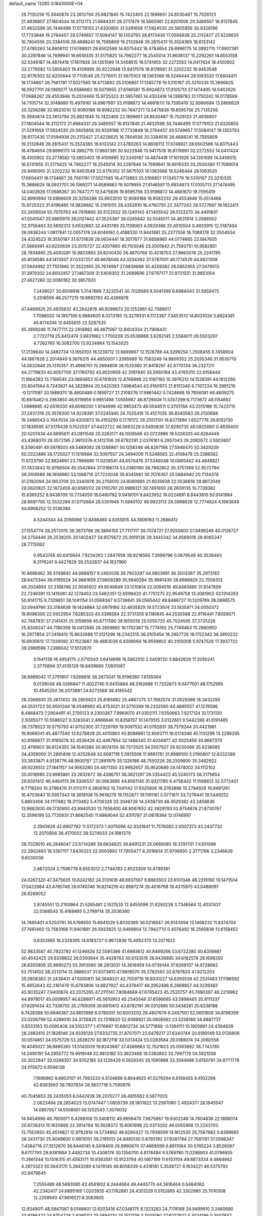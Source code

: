 default_name                                                                    
13285  0.1843000E+04
  25.7135256  15.3940874  23.3612794  25.8821845  15.7422405  22.1899651
  24.8530487  15.7026123  21.4936807  27.1604544  16.3112173  21.6684331
  28.3717479  16.5665961  22.8201006  29.3489557  16.9137845  21.4632598
  30.7446499  17.0779153  21.6320850  31.5291658  17.5924530  20.5605856
  30.9328196  17.7733848  19.2764457  29.5749657  17.5084147  19.1353793
  28.8173430  17.0594938  20.2112427  27.4228625  16.7804556  20.3384516
  26.4688241  16.7585809  19.2132848  26.2815431  15.3524365  18.6133142
  27.4780263  14.8606112  17.6748921  28.6502566  14.6075443  18.4784654
  29.8996175  14.3992715  17.9907381  30.2297846  14.7699941  16.6619335
  31.5175825  14.7962277  16.2545014  31.8638137  15.2292261  14.8553158
  32.5349187  14.4874418  17.1611926  34.1351599  14.5458515  16.5741955
  32.2272553  14.0417424  18.4100902  33.2778582  13.5855403  19.4109995
  30.9222948  13.9417578  18.8176991  31.2202232  16.9453548  22.6176302
  32.6250644  17.7113548  20.7276011  31.5675103  18.1363568  18.5246444
  29.1093520  17.6604411  18.1734667  26.7561781  17.5027565  18.4713893
  25.5106851  17.1345779  19.5310167  25.3210335  15.3666625  18.0927701
  26.1069271  14.6586683  19.5079955  27.6146581  15.6924873  17.0105713
  27.1474495  14.0402626  17.0686267  29.4553946  15.0514466  15.9725323
  31.5957461  14.4302418  14.1389783  31.1750242  16.0178599  14.7105714
  32.9148689  15.4979161  14.6967997  33.9198872  14.4661670  19.7595419
  32.8990694  13.0866629  20.3256288  33.9923010  12.9090188  18.9082232
  30.7647271  13.5475836  19.8595756  25.7135256  15.3940874  23.3612794
  25.8821845  15.7422405  22.1899651  24.8530487  15.7026123  21.4936807
  27.1604544  16.3112173  21.6684331  29.3489557  16.9137845  21.4632598
  30.7446499  17.0779153  21.6320850  31.5291658  17.5924530  20.5605856
  30.9328196  17.7733848  19.2764457  29.5749657  17.5084147  19.1353793
  28.8173430  17.0594938  20.2112427  27.4228625  16.7804556  20.3384516
  26.4688241  16.7585809  19.2132848  26.2815431  15.3524365  18.6133142
  27.4780263  14.8606112  17.6748921  28.6502566  14.6075443  18.4784654
  29.8996175  14.3992715  17.9907381  30.9222948  13.9417578  18.8176991
  32.2272553  14.0417424  18.4100902  33.2778582  13.5855403  19.4109995
  32.5349187  14.4874418  17.1611926  34.1351599  14.5458515  16.5741955
  31.5175825  14.7962277  16.2545014  30.2297846  14.7699941  16.6619335
  33.2500390  17.7089014  20.8495910  31.2202232  16.9453548  22.6176302
  31.5675103  18.1363568  18.5246444  29.1093520  17.6604411  18.1734667
  26.7561781  17.5027565  18.4713893  25.5106851  17.1345779  19.5310167
  25.3210335  15.3666625  18.0927701  26.1069271  14.6586683  19.5079955
  27.6146581  15.6924873  17.0105713  27.1474495  14.0402626  17.0686267
  30.7647271  13.5475836  19.8595756  33.9198872  14.4661670  19.7595419
  32.8990694  13.0866629  20.3256288  33.9923010  12.9090188  18.9082232
  29.4553946  15.0514466  15.9725323  31.8196485  14.9828682  15.2161055
  28.4252810  16.4760755  22.3477243  28.5727697  16.1822411  23.2458504
  50.7070762  44.7616860  30.5122022  35.1240143  47.1405542  26.5123270
  34.4491831  47.0041047  25.6865979  36.0127442  47.3524367  26.0245642
  32.5545511  34.4631914   3.2686502  32.3756463  33.5692313   3.6532693
  32.4431789  35.1139063   4.0629388  25.4510504   0.4933915  12.5187494
  26.0938244   1.0817841  12.0057178  24.6049192   0.4188330  11.9441881
  25.2377556  18.7068178  32.3504934  24.4324523  18.3550187  31.8731639
  26.0634441  18.3017677  31.8856960  44.0774665  23.1847605  21.5669491
  43.6220639  23.3515727  22.4207860  45.1103046  23.2001842  21.7593751
  10.9582851  28.7834885  25.4093281  10.9833993  28.8200430  26.4870768
  10.4218703  27.9663076  25.2241785  45.8136585  44.1413507  37.0337257
  45.6678048  43.3204262  37.5797001  46.1774579  44.8921308  37.5944992
  27.7551965  31.3522955  25.7674997  27.6839689  30.4259382  26.0852955
  27.3479513  31.3979302  24.8002457  27.1467309  31.5409302  31.2689696
  27.6797177  31.9721551  31.9851054  27.4627280  32.0080182  30.3657920
   7.2438027  30.6509916   5.5147689   7.3232541  30.7028589   6.5041399
   6.8984043  31.5959475   5.2518556  48.2577215  19.8692193  43.4266978
  47.4469525  20.4935832  43.2842876  48.9299673  20.1252961  42.7389017
   7.7096020  14.1957106   6.5684600   8.0213195  13.3279331   6.1172387
   7.3453513  14.8031034   5.8924381  45.8174294  12.6455615  22.5297535
  45.3959246  11.7477711  22.2918882  46.4671567  12.8404334  21.7906431
   2.7722719  25.8412474   3.9831962   1.7700209  25.6538888   3.6292145
   2.5584011  26.5503297   4.7262765  16.3082700  13.9234864  13.1543025
  17.2139640  14.3492734  13.1650103  16.1239712  13.6889867  12.1528788
  44.3299254   1.2508455   9.7458904  44.1867628   2.2014849   9.3676315
  44.4950001   1.3395989  10.7583249  14.9809352  25.2055346  31.9535710
  14.0632848  25.1315357  31.4966751  15.2694806  26.1525360  31.8418297
  42.6770134  36.2327211  44.2779833  42.6057700  37.1760792  43.8520959
  42.3197840  35.5950184  43.4765315  22.6158444  11.1664383  13.7166545
  23.0664853  10.6781939  12.8768988  22.1097193  10.3976213  14.1538391
  44.1612280  20.8041564   6.7243621  44.2629944  20.5420383   7.6964540
  43.9160973  21.8151340   6.7107224  18.3991219  -0.1217097  20.1989070
  18.4600489   0.1859727  21.2109276  17.9861442   0.7424688  19.7856081
  46.4609275  10.6815462   6.2983850  46.6119959   9.9951498   7.0555667
  46.8729008  11.5357299   6.7173672  49.1154692   1.0989685  42.6519330
  49.6098200   1.9744996  42.9853473  49.5044511   0.3701764  43.2315186
  15.7423715  37.2437316  25.3578300  14.9228391  37.0245945  24.7025419
  15.4127035  36.8340583  26.2130688  19.2496543   0.7647034  29.4300873
  18.4150250   0.1776172  29.2551700  18.8371994   1.6527776  29.8102130
  37.1839595  47.5176439   0.1522537  37.4422722  46.5663229   0.5490836
  37.9290735  48.0925660   0.4839400  20.5207434  44.8695611  43.0911548
  20.3263171  45.1008566  42.0723986  19.5326325  44.8264449  43.4368070
  28.3572195   2.9913376   6.1412706  28.6792291   2.0376161   6.2957043
  29.2082672   3.5502607   6.3390491  49.5978503  49.5489092  28.1288967
  50.1258346  48.8297166  27.5946470  50.3429239  50.3323486  28.1720027
  11.1519884  32.5097557  24.3494009  11.5248583  32.4108478  25.3386562
  11.9723790  32.8824691  23.7966690  11.0208541  44.6570476  37.5349048
  10.0885442  44.4848821  37.7433843  10.9766504  45.5542864  37.0186174
  53.0360180  38.7682802  35.3751369  52.9572794  39.3109569  36.1908983
  53.1088716  37.7220038  35.6345961  30.7076357  25.0884940  20.7134378
  31.0182094  24.1653706  20.3340976  30.2756010  24.8080695  21.6035938
  22.0536618  39.8972049  28.0620825  22.1872459  40.8585112  28.1765761
  20.9986121  39.7491850  28.2609135  10.7739382  15.8365252   8.9438709
  10.7734059  16.0480782   9.9418701   9.8423952  16.0224891   8.6443810
  50.9141984  28.8697705  12.5532294  51.0712664  28.5301948  11.5940102
  49.9923113  28.3998626  12.7774824   4.1993649  44.6906252  12.0136394
   4.5244344  44.2056986  12.8498460   4.8355615  44.3806163  11.2686412
  27.1554774  28.2572015  39.3673766  26.3894150  27.7117117  39.7074721
  27.9250800  27.9499249  40.0126727  34.2756446  26.2538205  29.1402427
  34.8575672  25.3919136  29.3445342  34.9589016  26.9065347  28.7713062
   0.9543748  40.6415644   7.9234283   1.2447958  39.9216566   7.2698796
   0.0679549  40.3538483   8.3176241   9.4427829  39.2532837  44.1837990
  10.4688462  39.3749842  44.0866157   9.2492036  39.7923297  44.9853691
  36.3503367  35.2973183  28.6473344  36.0195524  34.9881859  27.6609289
  35.5640284  35.9691430  28.8688929  22.7056313  49.2024694  32.3188746
  22.9595502  49.8046649  33.1210814  22.0094518  49.8465890  31.8147659
  22.7249391  13.1415061  42.1274453  23.5462351  12.6096420  41.7751275
  22.9549758  13.3081902  43.1314393  50.8141715   9.7329851  38.1041154
  51.0568347   9.5739841  39.0565442  49.8486727  10.1209789  38.0886575
  33.0949766  33.3184838  19.1424884  32.6979180  32.4635829  19.5723674
  33.1935971  34.0050372  19.9096300  22.0922954   7.6285333  43.3396584
  22.3731305   8.1181845  44.2530568  22.9116441   7.8059071  42.7487831
  37.2141431  25.3159659  45.6717590  38.1655018  25.0055725  45.7024595
  37.2725228  25.8309247  44.7180358  16.0413585  26.2659892  16.1702367
  15.7774192  25.7749463  15.2860950  16.2977854  27.2418410  15.8632688
  17.3121299  18.2342515  36.3105454  18.2857726  18.1752342  36.3950232
  16.8930612  17.7339092  37.1523887  39.4883036   6.4398064  16.9559802
  40.3105008   5.9747528  17.3937722  39.2989566   7.2398042  17.5512870
   3.1541138  16.4954175   2.5710543   3.6414696  15.5862510   2.5409720
   3.8842829  17.2050241   2.3770894  37.4135126  16.8409666   7.0931067
  36.6989042  17.2791907   7.6289816  38.2673041  16.9196380   7.6135064
   9.0139048  48.3266847  11.4022740   9.9435864  48.5192686  11.7202873
   9.0477001  48.1752995  10.4545250  26.2073881  24.8272568  38.4185542
  26.3368500  25.3617432  39.2805923  25.8165982  25.4867275  37.7682574
  31.0525098  18.3432295  44.5531723  30.9501244  18.0548993  45.4753021
  31.5710399  19.2202560  44.4895557  41.1276596   8.4868473   7.2904491
  41.2795123   9.2300267   7.9969070  41.0302111   7.6350663   7.9217124
  10.1731120   2.9285077  10.5586027   9.3283041   2.4666646  10.8358157
  10.1470515   3.0122601   9.5442398  41.6191485  38.7379523  19.5715793
  41.8752300  37.7229789  19.5097532  41.0792831  38.7579244  20.4421981
  19.9066041  45.4877540  13.6278828  20.4010863  45.8088861  12.8093711
  19.0174346  45.1131299  13.2296295  42.6166877  31.9185078  32.4536426
  42.4467954  32.1488345  31.4034977  42.9325459  30.9667370  32.4116803
  36.8124355  34.1540384  30.9074155  36.7572025  34.5557527  29.9230069
  35.9238585  34.4359000  31.2891408  12.4252648  32.6087118   5.5815506
  11.9881781  31.8989100   5.0190807  12.6332389  33.3933871   4.9138776
  48.9930157  27.2891979  35.1326186  48.7550226  28.2509800  35.3482922
  49.9226512  27.1841157  34.9563280  24.4871355  33.9982657  35.9520689
  24.1474002  34.1112102  35.0018985  23.9985861  33.2632672  36.4286751
  38.3821297  29.3354423  45.5240173  38.2175654  29.8301412  46.4464113
  38.5306537  30.0663695  44.8561140  31.9321780   6.4756442  11.1568613
  32.5772401   6.7719200  10.3796479  31.0112111   6.3806163  10.7041142
  17.9325806  16.3763886  15.2794926  16.9491261  16.4703840  15.5957343
  18.3818108  15.9618276  16.1152877  19.1191161   5.0771611  33.7276441
  19.5449252   5.8853406  34.1117482  18.3113462   5.4706326  33.2048726
  14.2438739  48.4529382  43.2458836  13.9682830  49.1730900  43.9940530
  13.7656400  48.9067652  42.3929783  52.9754678  21.8730767  12.3596199
  53.7720631  21.8682540  11.6864044  52.4311787  21.0878364  12.0746997
   2.3563926  42.6907792  11.5172373   1.4075096  42.9331641  11.7576083
   2.9307373  43.2437732  12.2070806  38.4170502  39.5274033  24.1981379
  38.7029010  40.2846047  23.5714289  38.6834825  39.8491231  25.0665085
  18.3791701   7.4301099  22.2802493  19.3367117   7.6435323  22.0003993
  17.7905477   8.2016614  21.9706930   2.3771766   3.2346626   9.6030036
   2.8672024   2.7596778   8.8553012   2.7744783   2.8523309  10.4799381
  24.0267320  47.3475635  10.6242182  24.3131618  46.6937567   9.8983503
  23.9101348  48.2319160  10.1471504  17.5422684  43.4785749  26.6740746
  16.8214219  42.8987274  26.4016768  18.4375975  43.0488097  26.6269052
   2.8745551  12.2100964  21.5265461   2.1521535  12.8455099  21.8250238
   3.7346564  12.4037437  22.0368545  15.4168885   5.2799714  35.2036380
  14.7885401   4.5250791  35.5768550  15.6641029   5.8030369  36.0216847
  26.9143494  13.1468232  11.8374704  27.7661460  13.7583168  11.9401881
  26.5933825  12.9469804  12.7942770   0.4076492  16.2565836  13.6158452
   0.6353565  16.2328395  14.6183727   0.9672836  15.4952370  13.2071622
  52.9833587  40.7923782  41.1246826  52.5585386  41.6893612  40.8469266
  53.6722280  40.6356681  40.4042425  29.8339832  26.0300844  35.4428763
  30.0133519  26.6426985  34.6182579  29.1698350  26.6355909  35.9680273
  53.3913060  38.2813031  14.3616959  54.0739144  37.8269107  14.9728682
  53.7514102  38.2213114  13.3886537  31.6373613  47.6818570  35.2782563
  32.6767620  47.8212203  35.0808363  31.2439431  47.5000611  34.3648321
  42.7059719  16.6031227  14.6293539  42.2531483  17.1196592  15.4652643
  42.3161476  15.6783806  14.6827927  43.4376417  46.2952496   8.2668857
  44.3239383  45.9035247   7.9400874  43.3375265  47.2111141   7.8084669
  47.6785423  45.2520757  45.7490397  48.2219962  44.8978017  45.0008957
  46.8286971  45.5610903  45.2540548  37.6596685  43.5898465  35.8111337
  37.8291434  42.7336755  35.2765009  36.6810612  43.6782191  36.0312995
  50.5438261  25.6338198   6.7426368  50.6946367  24.8851989   6.0760051
  50.6003203  26.4807676   6.2457501  52.0651609  34.8198399  23.0206799
  52.4288010  34.3726825  22.1319820  52.9398921  35.0606562  23.5258189
  34.8887737   0.8333163  10.0095408  34.5102377   1.4176697  10.6802724
  34.5771889  -0.1384111  10.1900891  24.4384839  28.2482415  21.1828146
  24.9339129  27.6332735  21.8707071  23.6478217  27.6340744  20.9189149
  53.0126808  30.0514651  34.0575728  53.2639270  30.1872118  33.0313424
  53.0283584  29.0189074  34.2060558  19.4045027  36.8885365  13.5143009
  19.8243687  37.4588663  12.7521823  20.0563662  36.7743785  14.2495191
  54.2955772  19.9919148  32.9812180  53.3623468  19.5360802  32.7997179
  54.5821058  20.3022847  32.0268307  34.9702185  33.1226429   6.5826345
  35.1590888  33.3594686   5.6150781  34.8771776  34.1115672   6.9566136
   7.1696962   8.6903107  41.7563220   6.5124666   8.8644625  41.0279294
   6.6156455   8.4102268  42.6063563  39.7807834  26.5637718   5.7560876
  40.7045853  26.2435053   6.0447439  39.2070277  26.4815562   6.5877003
   2.0623494  28.2854023  13.0747447   1.0805739  28.1801822  13.2567080
   2.4624371  28.1645547  14.0857557  14.5558561  50.1202543   7.3076032
  14.9454996  49.7605971   6.4268108  15.3408112  49.9956470   7.9875967
  19.9302249  14.7604838  22.1888074  20.8738313  15.1620666  22.3914784
  19.3628372  15.6061998  22.0373202  46.0055968  13.2243703  13.7553930
  45.4514821  12.9782616  14.5734862  46.8290427  13.7938059  14.1612535
  25.7567662   0.8399665  38.2431730  25.8049600   0.9976101  39.2191013
  24.8480130   0.6765192  37.9381794  27.7681191  37.0598347   7.4384716
  27.3512670  36.8446145   8.3418409  26.9990670  37.4669099   6.8611064
  30.5765224   3.8526087   9.6717793  29.9381964   3.4482734  10.4308176
  30.1356700   4.8178494   9.5769780  11.0298903  41.0786935  11.2661544
  10.1516315  41.4563171  10.9363551  10.9123784  40.1467189  11.6153104
  49.8873334   4.4864842   4.2873323  50.5643170   5.2843289   4.1476145
  49.8056339   4.4318161   5.3538727   8.1634221  48.5375793  43.9479645
   7.2555489  48.5893085  43.4581602   8.2444684  49.4445770  44.3616464
   0.6484060  42.2342417  24.6895169   1.0203935  43.1762661  24.4351329
   0.5152895  42.3302985  25.7010308  12.2259940  47.9616571   8.3063605
  12.9349011  48.5947067   8.0148601  12.6203416  47.0348175   8.1323283
  24.7178168  24.9499910   3.2460680  23.9786473  24.8704728   3.9395112
  25.5894120  25.1512139   3.7001080  37.6237927   5.3024196   0.3007847
  38.4606773   5.9412263   0.3927456  38.0750039   4.3984403   0.5306139
  42.3790633  20.2560722  41.5562781  42.2952045  19.3831853  40.9645597
  42.8113158  20.9029555  40.9153488  25.7568121   0.9989538  26.8367615
  26.7143802   0.9355565  27.2174336  25.7823776   0.7158512  25.8609636
  26.9109577   3.2289595   8.4462537  27.4569422   3.2683979   7.5487297
  25.9896774   2.8284081   8.1430301  13.3125447   6.5388977  17.7754539
  13.9532303   6.6759808  17.0899597  13.8399640   6.4125017  18.6948309
  43.3624276  48.2108920  23.6449319  43.7950458  47.3472493  23.2510994
  44.1387929  48.6051725  24.2656671  40.3212306  29.1160967  10.0504564
  40.4185864  29.9204567   9.4266358  39.8800637  29.5149708  10.9124535
  33.1121630   6.8463049   4.9677638  32.7573986   7.0961346   5.8848405
  33.3654468   7.7093576   4.5407696  27.8529754  20.5707628  13.8210595
  27.8841531  19.7309415  14.4694003  28.0053697  20.1423612  12.9146489
  40.4534103   3.7368300  12.8628855  39.4580225   3.6538981  12.9712965
  40.7761231   2.8181241  12.6028779  -0.2725384   7.1985305   2.0557807
   0.2517969   6.3457135   2.0434900   0.4101201   7.9202710   1.8155138
   9.3491824  17.0539151  20.3443708   9.1448272  16.5350318  19.5510791
   9.3219857  18.0702054  20.1604219  40.2800503  23.4582073   7.4447562
  40.6826657  22.7918783   8.0724266  41.0359844  24.0846428   7.1967424
  32.4883905  10.5549944  22.0970917  31.8932308  10.7084014  21.2662641
  33.3433561  10.1165602  21.7616069   4.6020117  16.0387684   5.9874207
   5.4310037  16.0944552   5.3743063   4.9106150  16.7105634   6.8104311
  48.4518957  43.5027668  12.9895323  48.3629477  44.4774463  13.4009536
  48.8316796  42.9649137  13.7656912  48.8773451   0.6187844   1.8867531
  49.3514738  -0.2661731   1.5758946  49.5149827   0.9393377   2.6632245
  37.5856568  36.3379650   7.4560244  37.8014391  36.7514830   8.3433487
  37.5143384  37.1558163   6.7994982  31.1889187  43.8411665  13.5876864
  31.0888960  44.5782917  14.2978317  30.4923111  43.1164474  13.9669936
  48.9549732  30.1422846  35.6378032  49.0741156  31.1499944  35.9756771
  49.2944736  30.2153684  34.6378561  49.4451529  33.9051550  32.3153876
  49.6365911  33.0165379  31.8452562  48.5468654  33.7734183  32.7501870
  37.6773769  39.8083312  13.8066883  38.1422617  38.9588272  13.3202334
  36.7013363  39.4897289  13.9105388  26.2621673  22.3959258   2.8725433
  26.0406006  21.5129263   2.3024862  25.5839744  23.0521713   2.4494519
  43.5791272  45.5451568  31.5421413  43.8541361  46.5202855  31.7271234
  42.5910676  45.5607467  31.7858068  15.1229377  37.8670678   8.7703361
  15.9477233  37.7838385   8.1877519  14.7432287  36.9371712   8.9032059
  43.7346716   0.8389460  35.0259314  43.3918435   0.7195357  34.0422323
  44.7623964   0.4989909  34.8542029  49.8107698  19.8333115  35.3011204
  49.7528456  18.8405449  35.0286911  49.2586918  20.3410790  34.6594284
  44.7201413  38.2476270  10.9998432  43.8825750  38.0484287  11.5832290
  44.3947454  38.0077825  10.0497968  19.5466701  49.9311905  36.9621085
  19.8224267  50.0097898  35.9651207  18.5079256  49.8803417  36.8897641
  18.3071934   6.8204595  24.7414064  18.0994057   7.7229207  25.1404575
  18.3400959   7.0869898  23.6864009   4.2106972   7.8158323  24.9676500
   4.5142710   7.1255509  25.6087403   3.1792686   7.6872426  24.8236165
  23.8874208  33.9424571  18.9763841  23.5379867  33.4897540  19.8083070
  23.3427202  34.8482798  18.9489898  28.4552381  30.3644112  16.4288046
  27.7789448  31.0855272  16.1439431  28.8045302  30.5941777  17.3371116
  50.2684038  46.5969057  42.5135183  51.1012067  46.0877866  42.2578663
  49.6513894  45.8988791  42.9805837   0.9630149  36.5987323  46.6261783
   0.4354472  37.2836378  47.2063101   0.6661219  36.7168487  45.6860791
  20.5175221  42.9503400   4.8579090  20.4857278  42.6203335   3.9039487
  19.7365671  43.6049662   5.0243348  44.4304214  24.0861282  18.0651008
  43.8104384  23.4029675  17.6516288  45.2796709  23.5311104  18.4163243
  48.8244364  45.0731485  21.9233189  49.7425760  44.5895851  21.9713992
  49.0356959  46.0280077  22.2921010  27.6343440  48.4266742  32.9414624
  27.6888903  48.7686870  31.9292817  28.5376959  47.9959846  33.0760284
  45.5405816  17.0330497   1.8579119  46.0978019  17.4121936   1.0507202
  45.1873244  17.8485019   2.3206243  40.4566337  42.7801768  18.4805257
  41.4663446  42.4912144  18.3563378  40.5649193  43.8111889  18.6539543
  11.6368838  35.5268840   5.9525920  10.6100043  35.6885402   6.0795286
  11.9688570  35.5298209   6.9122913  25.5183466  46.5140214   2.6186912
  25.6159947  45.5062661   2.4144414  24.7432427  46.8023719   1.9792265
   4.8188202  12.8121891  39.0850032   5.6827882  12.5999657  38.5294910
   5.1063421  13.4761568  39.7547641  38.8831910  14.2649244  12.6188877
  38.0629993  13.7504528  12.3030833  39.6278487  13.5981778  12.7790560
  41.9398559   6.6728696  42.4569675  42.2909768   7.5399893  42.0203116
  41.5269411   7.0125865  43.3111308  47.9937315  12.4649381  10.7524069
  47.1802354  13.0553062  11.0420156  48.6686406  13.1402742  10.3770327
  33.8566069  47.9012526  43.9987643  34.4175318  48.0678432  43.1158074
  34.1416204  46.9575727  44.2579626  18.4885469  35.4670695  17.9467450
  18.0401608  35.7579308  17.0708503  19.4032744  35.9699227  17.9968661
  37.8479291   3.6931176  13.1301805  36.9883879   3.9234243  12.6589282
  37.9615547   4.2759735  13.9421396  53.8915021  23.3433671   4.8856735
  54.6990657  23.1783703   5.5362623  53.0809602  23.0192381   5.4612018
  29.3115669  14.4450285  13.1565059  29.5839564  13.7072802  13.8114111
  30.1283962  14.7429697  12.7047332  11.2905546  11.8038050  41.6335653
  11.7080571  11.8831569  42.5382302  11.8981364  11.0513361  41.2034534
  20.6171687  13.7220390   5.6934732  19.9821566  13.8673783   6.5293473
  21.5876583  13.8360075   6.1499578  20.8749014  19.3555173  20.9789744
  20.3612717  20.1601442  20.4852875  21.3692413  18.9571200  20.1440732
  46.5647042  32.1875083  31.3481212  47.0650121  31.3301942  31.3025550
  46.2206894  32.3211907  32.2986533  10.4769333   8.0614275  12.0251429
  11.0314129   8.1371627  11.1813421  10.0262557   7.1257184  11.9855531
  24.3485153  21.7807454  25.7956599  25.0959819  21.8505357  25.0542496
  24.7520968  21.2754581  26.5248720  48.9201438  13.7228820  40.9034338
  49.0731558  14.3089119  41.7809015  49.5109039  14.2040083  40.2723102
   5.6853810  12.3823216  12.4296906   4.8490680  12.7318516  11.9770064
   6.4505047  12.9549981  12.0973786  40.0628292  27.2344238  22.4434985
  40.2701779  28.0363482  23.0707488  40.8337750  27.2676086  21.7740135
  49.6682015   2.8115483  18.2485781  50.2842481   2.4255324  18.9554815
  50.3047769   2.9605803  17.3989630  13.2206216  21.5890808  39.0701438
  14.0706511  21.2762198  38.5203063  12.4498465  21.1176674  38.5706203
  15.0487196  43.9825992  36.4443531  14.8093838  44.5296417  35.5677457
  14.2053269  43.5217444  36.7447194   6.0240511  16.2697023  25.4620435
   6.1228215  16.8111210  24.6091873   5.7240357  16.8718051  26.2468093
  37.9954737   8.4551005  30.7572973  38.2940229   7.4655200  30.6704921
  38.8973801   8.9399774  30.9001869   7.6458468   1.2853246  19.1654817
   7.5721548   1.7738660  20.0540990   8.1341203   0.4173240  19.3591683
   8.3814255  20.7186390   3.9062271   7.3862341  20.6855079   3.9883220
   8.7346193  20.7465841   4.8519581  30.7570897  43.7932034  32.3334134
  30.7559939  44.7292935  31.8722619  30.0112208  43.3031046  31.8269241
  43.4657833  13.3192584  19.2770460  43.4714025  13.6527474  18.3139395
  43.2269768  14.2264502  19.8015526  40.9544433  11.2508784  26.9564407
  40.0037111  11.1646112  27.3536892  40.9181130  10.7812431  26.0565902
  22.0637949  46.1047347   7.4479924  21.4691020  46.0380436   6.6653461
  22.2122262  45.1743392   7.7657661   0.4005286  22.4435369  34.4818793
   0.2488789  21.5373569  34.0292518   1.1687142  22.8668659  33.9318825
   0.1832097  38.9045118   0.4449889   1.1714683  39.2282315   0.4136980
  -0.2457294  39.3997743   1.2121881  37.8654961  15.2664886  35.4629821
  38.4486535  16.0801490  35.5886310  37.6401023  15.2978303  34.4607565
  30.1868950  17.6927815   9.3307171  30.8569938  17.9108564  10.1059390
  30.5219644  18.3260305   8.5077269  17.1923289  12.1118793  22.9303714
  18.1481350  12.1522137  22.5701829  17.2136461  12.6548280  23.8624345
  10.9043960  16.7824929  42.5864191  10.9403519  15.9253809  42.0926246
  11.1290941  16.5976050  43.5322175  52.1809718  24.4288764  12.8654346
  52.8045642  23.6159112  12.7264033  52.5676883  25.1310232  12.1908678
   9.1536060  21.5310026  11.0519287   9.5710384  21.2135751  11.9374839
   8.6336814  20.6762617  10.6957924  11.8638209  10.7235184  17.9782151
  11.4825340   9.7602669  17.7936417  12.7926139  10.4427129  18.3777925
  16.8873796  49.7264324  36.8036488  16.6535624  48.8047324  37.1679764
  16.0777159  50.3218387  37.0081519  43.4823468  28.5188324   1.9007074
  43.2214061  29.2470505   2.6418683  44.3997273  28.8902330   1.5561699
  49.5087126  31.7942861  25.9758124  49.3203540  32.6919339  25.4202764
  50.0739337  31.3091688  25.2348059  35.6028279   8.4109559  11.8088791
  36.2803669   8.1488026  11.1419915  35.9516636   7.9695167  12.6781064
  44.9904841  18.0631625  43.3866113  46.0130679  17.8817576  43.1869502
  44.6493958  17.1546929  43.6437848  30.4427450  49.3781284  36.9764989
  29.6037869  48.8322900  37.1129627  31.0134095  48.8119838  36.3033175
  23.3593117   4.3004063  18.1668263  24.0324731   3.5494116  18.0342675
  22.5272934   3.7737422  18.5008058  48.7302189  45.0293208  37.8828119
  49.7507403  44.9342830  38.0608644  48.3213331  45.0450330  38.8252844
  34.5309418  31.1312175  11.7601869  34.5919512  31.5947565  10.8515515
  34.7143739  31.8597279  12.4622212  25.2979733  22.1383856  12.2268244
  25.3020269  22.5945155  11.3349472  24.3050382  22.1102052  12.4790217
   8.7976987  11.0905407  34.7165834   9.3582343  11.9541876  34.7115034
   8.0553197  11.3351443  33.9231893   3.7895111  25.9100727  32.6868710
   3.9230578  26.7702297  33.2861428   3.4763135  26.1696039  31.8206288
  33.4851647  46.1695717  24.6682513  32.6262430  46.1798736  25.1807825
  33.7334591  45.1795094  24.6443663  21.2261346  16.6561547  31.6401359
  20.5044910  17.2754290  32.0226582  20.6566252  16.0154027  31.0617105
   2.0170003  16.7038139  35.5398592   1.8148605  17.7433353  35.4528420
   1.3486577  16.3428098  36.1987543  34.9835819  11.0937110  10.9709768
  35.0985889  10.1110205  11.3549387  34.8302513  10.9374041   9.9774748
  25.5688173  37.4515669  16.8827789  25.0686775  37.9530715  17.6371922
  24.8253168  37.1045372  16.3312471  25.5729128  26.3719156  36.0220365
  24.5905306  26.6385358  35.9460212  25.5152632  25.3948411  35.7767550
   4.1692327   0.3905942  31.3830757   4.6868161   1.1745581  31.7427848
   4.1699680   0.6440609  30.3202717  30.0444262  44.2293298  24.9251655
  30.8333289  43.5701408  24.8498613  30.3286411  45.0505659  25.4233419
  21.1550741   4.7640565  26.4375363  21.9248755   4.5080195  25.9101195
  21.4635457   4.7506000  27.4254748  29.6348522  39.1973600   3.8484598
  29.7890077  40.2291994   3.6207854  29.1776561  38.8350366   2.9754876
   6.9019645  27.1230627   2.6064239   7.9419704  27.1871346   2.8260031
   6.5082670  27.7305830   3.3389353  27.6805953  37.1621105  20.1083685
  27.2516652  36.3134150  19.7333347  28.6477204  37.0618801  19.8064334
  45.3655009  37.7649272  18.0025815  46.1796572  37.5175936  17.4824112
  44.9546875  36.9320114  18.3713619  35.5410026  18.1930266  38.6741441
  34.8439873  17.5017856  38.5009492  35.9865855  18.3630073  37.7782751
   9.3151475   4.2711640   0.8757990   8.6722789   3.4497964   0.9621079
   9.4892802   4.6221380   1.8380608  32.2693394  25.8711754  27.4291751
  33.1284702  26.2384064  27.9402303  31.9036507  25.2221949  28.1305470
   1.7890804  15.0253515  43.0835735   2.3679243  14.3034557  43.5824522
   0.8449955  14.9247849  43.3397114  52.5263722  36.1780216  36.1584596
  51.7410703  36.3539981  36.7891451  52.1098545  35.5866687  35.3940928
  28.6882801  44.4684449  22.2946545  28.2868720  43.4694044  22.4466408
  29.1163591  44.6468875  23.2236512  46.5986425  21.4546361  34.4776901
  46.7086617  22.0712010  33.6762672  46.7024800  20.5248523  34.0157860
  24.6342579  30.6945879  25.3487678  24.7185988  29.7093596  25.6101681
  25.2761880  30.7173223  24.4569002  49.4179523  36.5611433  32.0138858
  49.4064126  35.5340019  32.0980574  49.1352946  36.9198713  32.9197531
   5.0388403  35.9878249  22.9306978   4.7545715  35.8258880  21.9445521
   5.9341816  35.5128552  23.0299227  26.8861245  32.4365856  15.5476763
  27.0136348  33.3963915  15.9629495  27.2837440  32.5111202  14.6256822
  50.5654573  22.5884595   8.6261532  50.1164829  21.7732298   9.0745258
  50.0179348  23.4101706   9.0451093  17.8343164  42.2527867  39.4831874
  17.2295867  42.8688827  40.1095932  17.6635594  42.7225544  38.5895177
  28.3590004  37.8494408  16.2349168  27.3685723  37.5427958  16.1543035
  28.8345253  36.9640503  16.5038797  19.0030447  42.8461994   9.2984531
  19.2854164  41.9058486   9.0605785  19.9749349  43.3607941   9.2129418
  48.5800502   1.6557402  22.0087690  49.1371563   0.9380741  21.4855282
  49.1115622   1.7848338  22.8791590  32.2413464  12.8164835  45.3648345
  32.3362579  11.8629642  45.3917890  32.7465569  13.1962314  44.6105908
  35.3453401  40.4984988  33.6149834  34.4653126  40.6183679  33.0681909
  35.2653952  39.4810088  33.9178360   9.7483865  46.9417931   8.8119583
  10.7386921  47.2221849   8.6655217   9.3016441  47.4026684   7.9965771
  18.1033880  34.4943056  36.8201679  18.1287720  34.9393965  37.7585910
  17.2525389  33.9971362  36.7211851  37.7724561  28.8732822  13.3968222
  38.3717488  29.5059477  12.7817100  37.0670747  29.4563294  13.7188744
   7.9995997   2.4092125   2.8693642   7.4179209   2.1929821   2.1020807
   7.7518644   3.3255040   3.1950481  40.9725973  42.5033414   7.1363343
  41.9481206  42.3063670   6.9451219  41.0210369  43.5294768   7.4403031
  12.5682072   5.6681525   4.6045705  13.1860952   6.3712746   5.0065607
  12.7282813   5.7456778   3.5966607  38.5953625   3.7909918   3.4614102
  38.7915698   4.7668691   3.3230056  39.1961409   3.5396271   4.2502219
  27.3708355  34.6076926  16.7366672  28.4001946  34.5426765  16.8877926
  27.1561771  34.9798838  17.6623442  31.1924316  39.9691788  18.4280721
  30.7068429  40.8194214  18.7589779  32.1706695  40.1609861  18.6161550
  21.2796362   1.0206152  31.2842730  21.0519303   1.9087065  31.7590454
  20.7608082   1.1077054  30.4008543  46.6654963  23.0120161  32.1997184
  47.3044738  23.6905244  31.8596444  46.2509317  22.4808301  31.4544994
  47.4296067   5.6380405  12.4863241  47.8550600   6.4598061  12.8168526
  48.1438428   5.1823184  11.9713291   5.5545827  28.5080144  31.0595367
   4.9825831  27.7974063  30.5558899   5.9710930  29.0652861  30.2549417
   6.1496730   0.5474867  17.0834561   6.8148767   0.9152003  17.7602639
   6.6089530   0.7034992  16.1585337   6.0845693  40.0109857  27.8783243
   5.3711529  39.8908115  28.6037708   6.9688575  39.6859697  28.3136743
  51.4597752  41.7564117  26.4616790  52.4514543  41.8773212  26.6452635
  51.2463424  40.7514445  26.7540677  46.1723049  20.4636537  11.3406438
  46.7088564  21.3071876  11.1444196  45.5634428  20.7454815  12.1071684
  33.2957169  35.6735378   1.0694225  32.3458048  35.5633527   0.6386057
  33.1150049  35.3263213   2.0216102  36.6184409  19.1629947  31.1526347
  36.8979293  19.1134370  32.1216568  36.8080116  18.2540399  30.7562982
  35.7736429  49.7990478  22.9272179  35.4845259  50.3662407  23.7221481
  35.1269300  48.9720455  22.8707058  21.2339735  18.8541970   9.6464717
  21.9723340  18.7099744   8.9694124  21.5846395  19.4940483  10.3395698
  23.9898710  38.4073426  29.4396855  24.3424850  37.7072992  28.8128261
  23.3325647  38.9165114  28.8586814   1.4974018  50.3486682  31.8143409
   2.5095297  50.1825687  31.7589249   1.0572279  49.5057148  31.4769164
  39.4304989  10.0213867  11.6105992  38.7088108  10.7850494  11.8745766
  38.8514172   9.2450184  11.3970658  17.9426924  23.1832959   0.3474184
  17.2611785  22.4457449   0.3041156  17.6186030  23.8569887  -0.3834752
  16.8045765  43.7231440  29.3059580  17.2991056  43.5622710  28.4262423
  17.4461423  44.2596684  29.8815943  27.8090020  32.7592132  22.0757757
  27.6385558  32.5393345  21.0697576  28.8252646  32.5790057  22.1905198
  36.9178232   8.0683299   5.0563347  36.5696314   7.3785951   4.3007847
  36.8840546   8.9804332   4.5884825   5.0001440  44.0558309  37.5377608
   5.1981500  43.2159415  38.0823012   5.8000929  44.6847215  37.6800505
  28.2247635  28.7916943  22.6803210  29.1718743  28.4342516  22.8731675
  28.1392890  28.7201509  21.6806241  23.9971621  38.5923913   7.7497107
  24.8609296  38.8718468   7.3899118  23.9968977  38.3207784   8.7209877
   2.1990796   5.7425837  33.4980830   2.2999127   5.1587610  34.3754815
   2.7254255   6.6103608  33.7768429   0.0768835  50.0813837   3.9326537
   0.5044620  50.1524226   4.8864000  -0.4107877  49.1970457   4.0991737
  48.5451022  45.4038305   2.6538799  48.1033491  46.0070707   3.3716597
  47.9415593  44.5755588   2.6544087  19.1821766  45.5839258  17.9482382
  19.7558371  44.9357733  18.5071140  18.6029619  45.9884281  18.7014176
   9.6472642  17.2446274  39.8710107   9.3162071  17.5638270  40.7785066
  10.6620569  17.2280196  40.0400168  46.8224538  49.3003583  42.5305332
  46.2776960  49.9314814  41.8229731  47.7130325  49.8607167  42.6110320
  10.0078878  13.2555140  20.0072059  10.2864092  12.4723851  20.6304405
  10.8091799  13.3776083  19.3528790   1.9722123  11.8493495  29.7802561
   2.7052414  11.3355482  30.2771429   2.0201068  12.8050698  30.2161560
  24.8677822  25.8502857  22.2219019  25.7770716  25.8036646  22.6911967
  24.9749245  25.2576244  21.3795326  47.4083453  15.3911712   8.0716999
  47.5546065  15.6427009   7.0463815  46.5170721  15.9248991   8.2578382
   2.9243523  13.5312039  45.1413465   2.9821708  12.4757828  45.2207474
   2.4705539  13.7461161  46.0554779  21.4662615  20.6171980  31.5967039
  20.9605999  20.4761758  32.4839888  21.8415201  21.5721561  31.6539077
  37.8656462  43.1432023  24.4650897  37.1950581  42.7160871  25.1568421
  38.4836029  43.6952484  25.1227417   6.2967948  30.1192172  41.6331767
   6.1027981  31.1200294  41.4677947   5.6174594  29.6142216  41.0767572
  14.0341497  10.2958005  19.1888493  14.1139977   9.5379681  19.9195110
  14.9865333  10.2283525  18.7701748   5.8054964  17.7251624   7.7011121
   5.4645071  17.7938331   8.6855554   6.1384301  18.6665501   7.4114010
  25.2294484  36.9962303  21.4633647  26.1441597  37.2439016  21.0996806
  25.3189057  36.2059769  22.0432276   3.3179558  12.2187884  15.7479694
   2.3453655  12.5038063  15.5765422   3.2886639  11.7008519  16.6820161
  19.2561725  32.0348684  14.1462039  19.8260809  31.2161051  14.1528733
  19.6197743  32.6901853  14.8456469   5.2832597  12.9172538  27.6697457
   4.4417508  13.2791200  27.3284729   5.4191460  13.3885598  28.5841966
   3.8178349   1.4095916  38.9713582   4.1542494   0.9586512  38.0997507
   4.5860878   1.8166622  39.4239731  47.6742516  49.3103486  29.8991133
  48.3928563  49.3416634  29.1324372  47.6858307  48.3487542  30.1973106
   2.1076622  47.6431027  26.5369928   1.4546423  46.9153695  26.9735673
   1.9858672  48.4126849  27.2670295  31.6927535  39.9946130  11.6757551
  31.1112428  40.5323095  11.0050095  32.6179457  40.3632520  11.5832621
  17.3370760   1.4248942  42.9717833  16.6080582   1.5185108  43.7147329
  18.1849313   1.3147318  43.5598883  20.2052982  37.5615823  34.3779180
  19.6487150  38.0599162  35.0984510  20.7082100  36.8019760  34.8340038
  33.2929621  24.8650023  33.4744387  33.2015563  24.0195346  34.0710548
  34.2584333  24.7977772  33.1776201  28.3319122   0.0173271  41.5696008
  27.4037074  -0.4521550  41.4158890  28.1153758   0.5742068  42.4453607
  37.3517586   4.6995029  43.9620419  37.1316104   4.3149162  44.8514410
  37.6859958   5.6511566  44.0873171   8.5287368  29.6289312  34.5668393
   8.9454771  28.7276917  34.5054419   7.5200292  29.4779235  34.3239110
  26.9241129  44.5050695  46.8060084  27.5459844  44.4520496  45.9628822
  26.9078902  43.5202737  47.0784478  28.7060778  21.4298699   8.2586285
  27.8580063  20.9055278   8.0820459  29.4682316  20.7400721   8.1888354
   4.2548935  25.5879889   8.6930401   3.3574560  25.4399292   9.1686970
   4.8758268  24.8842854   9.0989554  32.3396725  46.2059487  10.3615330
  31.2948153  46.1330960  10.4200220  32.6722628  45.3906771  10.9716915
  36.0754125   3.1908711   5.8226039  35.4971885   3.5981784   5.0424271
  36.5914402   4.0435923   6.0629682  19.3649514  16.3061436  35.2493220
  19.9744486  16.3364228  36.0458681  18.8558619  15.4118730  35.3218875
  39.4790653  46.1168796  44.5392783  39.9048077  46.8912611  45.1187741
  38.9117855  46.6182385  43.8505347  32.4268000   9.1149070   2.2053672
  32.9279912   9.2498164   3.0951576  32.5406426   8.1350952   1.9351173
  21.0849327  47.0459390  25.7255906  20.8201396  47.4729212  24.8057811
  20.1335274  46.5921660  25.9847752  37.1980509  25.1178592  17.8536612
  38.0591729  25.5794985  17.6998050  36.5634922  25.7865250  18.3076439
  15.1970016   8.5744283   3.2646053  14.4689413   8.4722207   2.5821140
  15.2648320   9.5631253   3.5202841  15.5257378  14.4094174  35.1793825
  15.2237258  15.2627701  35.5696516  16.5350242  14.3511678  35.3134579
  39.4674214   3.9629995  19.3831253  39.5513474   3.0852237  18.8704978
  38.5025973   4.1322791  19.4261899  41.2116745   2.8943209  33.8389244
  41.9077827   2.2747988  33.3957143  41.3095192   3.7802080  33.3097698
  21.6014721  20.7975098  45.0888440  21.1804284  21.4015070  45.8792715
  20.9736670  19.9612701  45.1906591  24.1755461  30.4791416  18.1197944
  23.3205738  30.2452147  18.5503932  24.9324911  30.5084413  18.8006005
   9.8739559  38.7064763  26.9290501   9.5111345  39.2130621  26.1237416
   9.3365260  38.9767403  27.7690253  22.3256602   6.8744148   1.5508056
  22.2750767   7.8458063   1.8609396  22.3586080   6.3465423   2.4150449
  40.2532431   9.2650683  43.9013984  41.0023266   9.5820855  44.5399862
  40.2836442   9.9139094  43.1121095  17.2022452  23.6790481  26.4532124
  18.1560014  23.7811988  26.7902753  17.2546067  23.5672929  25.4161995
  39.3666051  36.4468498  24.3142573  38.9089325  37.2363069  23.9282353
  39.0774928  35.6427553  23.7795835  47.9157232  26.0911387  46.8672883
  48.3008018  27.0422822  46.8685873  47.2980367  26.0911833  47.7159491
   5.2078513   8.6685636  39.8965149   5.7366436   8.7188800  39.0108136
   4.4747509   9.2990398  39.6741139   6.2214181  46.1958165  16.5165377
   5.9662562  46.8565459  17.2941860   7.2462300  46.2133839  16.5522388
   3.3595657   5.7247360   1.2610291   4.0665658   6.2412492   1.8283393
   2.6424934   5.4405311   1.9329043  42.8588302  25.4697267  27.3994637
  43.4959294  25.3838898  26.6221175  42.0656307  24.9536633  27.2254651
  19.0455772  36.3233225   6.0201974  19.9840485  35.9134919   5.8798323
  18.4073822  35.6094301   5.8152914  41.3230987  17.0958207  18.7555737
  41.6926421  17.5333464  17.8770532  40.9738739  17.9952046  19.2458883
  48.8442986   7.1454274   7.0110355  49.5768822   7.8244325   7.2972733
  48.6248509   7.3964745   6.0336913  40.5610920  37.5732129  35.2485475
  39.6304714  38.0041577  35.1309115  40.8225849  37.6673572  36.2204800
  25.5329134   7.9311744   3.9948925  25.7486250   8.8034783   4.4593009
  25.1830764   7.2893819   4.7058066  21.7369531  17.0408330  13.2188631
  21.4190740  17.3660423  14.1868040  22.1419342  16.1113464  13.3883879
  41.5213967  24.4939413   2.5397454  40.6663868  24.8288363   2.0547826
  41.6537231  23.6130208   2.1602779   7.3363912  46.1433136   9.6825072
   6.6102739  46.8211067   9.8480066   8.2207703  46.6076150   9.5366363
   1.5872658  23.3476154   0.3513875   1.5380521  22.5729812  -0.3151587
   1.5355293  22.8551303   1.3267965   8.6692270  40.6082683  46.4220473
   8.6590200  40.8041242  47.4428394   8.0333843  39.8597329  46.2886066
  24.4909390  36.7660104  27.2513359  24.0890314  35.9215983  27.6120419
  25.3072169  36.4665066  26.7154433  32.5216953   5.9232280  13.8047871
  32.1344898   4.9245408  13.7232880  32.3730128   6.2578784  12.8654266
  23.4884070  13.3140108  44.6717449  22.8320491  13.4930797  45.4757733
  24.0846857  14.1666200  44.6985611  16.2571919   9.6043125  37.1015842
  16.9176703  10.2353982  36.7194004  15.3209818   9.8669733  36.6500440
  29.2827482  37.0618510  32.3603261  29.3352833  36.0939681  31.9587510
  29.8403562  36.8793745  33.2600795  30.8559534  29.5057677  39.1428434
  30.1983131  29.0898345  39.8151290  30.3076683  29.7555514  38.2958023
  30.9132342  16.1265641  25.1216370  30.6211444  15.3702485  24.5418819
  30.0563071  16.4171268  25.6440115  14.8968143  29.6018550  21.9164758
  13.9328998  29.4233482  21.8946582  15.3355336  28.8153407  21.4375737
  26.9474651  16.0529508  34.1982821  26.5771049  16.7200836  34.8886551
  26.4191484  15.1556082  34.4920320  42.5293156  26.7528857  42.3165860
  42.4642833  25.7677193  42.5912905  42.7793269  26.6685883  41.3229677
  43.0422231  12.6965029  10.9656747  43.9523741  13.1629217  11.0938701
  43.2645451  11.7540323  10.6201169  41.7781111  27.7266893  13.0805891
  40.8364826  27.6227335  13.3753554  41.9068827  27.3466106  12.1977968
  50.5941959   7.1973134  36.8281645  50.1390184   6.6731022  37.5282317
  50.7723252   8.1612557  37.1453214  47.0197740  17.9924233  12.1328933
  47.7100749  18.2219874  12.8769498  46.7276300  18.9349850  11.8064209
  37.3569725  26.4463708  43.1742647  38.3515912  26.7701302  43.0206757
  36.8637738  27.3224538  43.4885138  30.7757862  29.6595829  30.1728901
  30.8437601  29.9970795  31.1747916  31.6359407  29.0031182  30.1497636
   1.4212421  22.7226657  24.5358299   2.1792601  22.9475551  23.9355798
   0.6191803  23.2630551  24.2593975  52.3343030  27.4595829  21.9885633
  52.0001537  28.4044078  21.8301998  51.6693620  27.0732335  22.6946643
  29.8603376  41.8409909   3.2693793  30.4712449  41.9975397   2.4365018
  30.2680840  42.4092569   4.0272144  38.7466196  41.8601338  31.2906114
  38.1482479  41.4627949  30.5442431  39.1758917  42.6608086  30.7978604
  40.3318652  34.1385265  17.6314166  40.1857938  33.3601577  18.2534417
  41.3470722  33.9400977  17.3662630  27.8995222  42.8207113  31.6440215
  28.3630641  42.7977600  30.7031742  28.1947622  41.9770820  32.1378389
   4.0251729  43.0059880  18.5953637   4.4269556  43.3407395  17.7339661
   4.3067869  43.7147263  19.2813108  19.8647553   6.3951973  46.4670044
  19.9644298   7.3926976  46.6416006  19.8632179   5.9583919  47.3849961
  17.0568322  39.8276044   4.9379161  17.6093202  40.4678166   4.3220260
  16.5404128  40.5712747   5.4931370  50.5656424  23.5455169  40.9417437
  50.6391228  24.1694265  41.7376837  51.1804274  23.8694724  40.2377855
  20.0069544  17.3682376  38.0277515  20.9404598  17.3939756  38.4975588
  19.6008510  16.4699609  38.3624726  43.4647515   4.5740830  42.0145914
  44.3545346   4.5599577  42.4646422  42.9927779   5.4783382  42.3105979
  33.5768111   5.3022159  16.2176878  33.2898856   5.6399492  15.2343300
  33.3514079   4.3352877  16.1165440   8.2049713  47.9591359  22.3368319
   8.1273420  48.9021507  22.6657426   8.1264104  47.3549579  23.1216755
  53.5694518  27.9844004  38.6030233  54.1316196  27.7618938  39.4307001
  54.1871812  27.8219732  37.7830669  31.9531687   2.8532728  31.2256422
  31.1619786   2.4315927  30.7317215  32.0717509   2.3747030  32.1043360
  18.8871559  26.6942597  38.9495325  18.7793803  25.7091971  38.5662383
  19.6231465  27.1728651  38.4292935   9.8263054  48.9869364  16.8101191
  10.7370624  49.3737866  17.0707670   9.2615072  49.2176639  17.7089926
   3.2595764   5.1518629  30.9576989   2.8915580   5.3093679  31.9614552
   2.7475754   4.3281798  30.6552592  22.4181408   8.7647070  45.7056961
  21.3877055   8.9807228  45.5868721  22.8734826   9.5171522  45.2095366
  32.3764475  47.9117311  17.6829533  31.4888328  47.9389269  18.1947395
  32.1859489  48.3371515  16.7537969  23.6979969  42.2476810  39.0996163
  24.1706151  41.2882791  38.9182990  23.7419760  42.6552867  38.1410844
   7.5782783   2.9664123  43.4992635   7.6560671   2.5016210  42.6206095
   6.6015293   3.2136375  43.5382700  36.4942868   9.4313416  43.5276466
  36.5690875  10.3844294  43.8534956  36.6030263   9.3914267  42.5572378
  26.7097297  40.4436850  45.0117810  27.1866088  41.1418099  44.4349609
  26.7971556  39.5956333  44.3863202  43.8362898  25.8851110   2.8702348
  42.9338861  25.3928017   2.7510142  43.6462070  26.8085385   2.4502161
  22.1775054  33.6610435  24.0496285  21.5719395  32.8916399  24.3322170
  21.6288179  34.4686014  24.4753241   1.2020492  10.0349822  21.6377861
   0.6088082  10.4256975  20.8824609   2.0760591  10.6355007  21.6486458
  24.5322467  31.0499601  15.1794912  23.8739821  31.7826530  15.4884280
  25.4375156  31.4105571  15.5154970  35.2038010  44.2883160   8.2939075
  35.7553953  43.9092276   7.5283724  35.9764729  44.8451089   8.7995476
  24.6959394   5.1556696  11.3443940  24.9702930   4.7981675  12.2530989
  24.5216379   6.1488347  11.5281333  18.5847199  34.3848404  10.5816312
  19.1823063  34.6735086   9.8282852  19.2760475  34.1187137  11.3349441
  35.7294427   7.7386943   0.9628108  35.4401410   7.5547158   0.0331512
  35.9355717   8.7253818   1.0007546  28.0682579  15.7499510   8.7397927
  27.7562797  15.8116700   7.8082366  28.8716928  16.3501347   8.8570299
  28.2380134   0.8199793  27.7392142  28.8337637   0.9883899  28.5658179
  28.9072761   0.8714842  26.9570669   0.6578717  24.4468280  36.5562581
   1.4435360  23.9562771  36.9012753   0.3523008  24.0474033  35.6735667
  22.4966081  22.3710643  43.3248288  22.0557367  21.7408805  44.0723496
  21.6638654  22.5592865  42.7713693  13.6375525  30.0711705   3.4216258
  14.2203352  29.8681604   4.2392976  13.9263353  30.9732868   3.1419259
  23.7676026   3.9240392  31.5836995  23.7301210   3.0007918  31.1341813
  24.7084253   4.2572321  31.3305797  27.0591480  49.0517996  30.4051750
  26.9339724  50.0239045  30.7741379  26.0875845  48.7670762  30.1015952
  30.9902834   6.1658980  22.1270122  31.2483863   6.8497369  21.4428886
  30.3370983   6.6450109  22.7796667  45.5942714  31.8766549   5.7090198
  44.9698842  31.2101462   6.2274355  46.3149343  32.1345234   6.4416585
  23.7778301   2.8359103   0.6490270  24.5308344   2.4827750   0.0357164
  23.6869135   3.8358579   0.4747922  28.7037196  17.5099491  32.8643527
  28.0502785  17.0378476  33.5272448  28.1799908  17.5303370  32.0069991
   2.4780920   3.2558982   5.2907216   1.4817830   3.3131443   5.4205620
   2.6268871   3.9330448   4.4874997  17.7427825  12.1343668   8.6101550
  17.0571110  11.6957314   7.9830420  18.0390293  13.0090369   8.1548882
   5.0242123  22.6361243  34.7646125   5.1410686  23.1876121  33.9037609
   5.7414678  23.0133880  35.4372126  46.0899780  43.4649893  18.8548271
  46.8373445  44.1508996  18.9065719  45.3155260  43.9508012  18.4656872
  33.4590710  13.4639409  36.0451481  33.1435187  12.7926722  36.7661558
  32.9898530  14.3084363  36.2604110  23.8623069  11.7399643  33.9781406
  24.7146847  12.2488012  33.5619411  23.5142170  12.4849829  34.5971007
  50.2733806   9.4781879   4.0059314  49.8790191   8.8660814   3.3045618
  51.3020779   9.3891241   3.8288110   4.0115753  32.7234462  30.8069824
   3.9737211  33.3678471  30.0492490   3.3406749  31.9738852  30.5369677
  14.7017401  35.5806309  44.9582394  14.0418296  36.2253607  44.4967576
  14.5346693  34.6835440  44.4030228  44.8334951  15.8720453  17.8816901
  44.3875496  15.6905694  18.7947283  44.2274936  15.4552545  17.1778569
   5.0248981  47.8685406   9.8375784   4.4222740  47.8706865  10.6788821
   4.3030501  47.6483745   9.1371538  51.7665174  44.9997192  10.8767936
  50.8391400  44.5412737  10.8340492  52.0427760  44.9432708   9.8495250
  13.6027128   9.5335088  36.1011060  13.0218779   9.7769401  36.9256474
  13.1486719  10.0786519  35.3320502  34.1054906  37.6430326   5.1030519
  33.9946838  38.4882211   5.7508912  33.2424699  37.6562364   4.5269610
  30.4378895   3.8876309   3.5652850  30.4997961   4.0491074   4.6062423
  29.6585185   4.4694121   3.2937778  18.1485592  41.2039392   2.9138327
  17.6470024  42.0625342   2.6855471  19.0714098  41.3520266   2.5389432
  13.9004203  44.9268691  46.2535816  14.5660159  44.1964148  46.5837589
  14.4149380  45.7805473  46.1590599  11.5180402  49.1914458  31.4967948
  11.8203354  48.7515021  30.6617838  11.8887910  50.1357030  31.4902525
  52.4341263   0.5651538  31.2397633  51.9805338   1.4361243  30.9874777
  53.4323198   0.8285619  31.2795539   8.3420493  24.2088989  10.7794958
   8.7809133  23.3798652  11.0512896   7.5213785  23.9804109  10.2231883
  30.9838487  10.7037947  16.6966299  30.1307523  10.4393780  17.2397911
  31.2877969   9.7784346  16.3134487  26.0418369  49.7171298  34.8310418
  26.5898288  49.4395197  33.9568143  26.5759533  50.5151551  35.1968978
  14.2791253   0.9000443  45.0772188  14.6291779   1.8614140  45.3161984
  13.6557699   0.6191915  45.8994893  17.1374559   4.6887350   5.2757801
  16.4062437   4.5836513   6.0525803  18.0033813   4.7261789   5.8084668
  37.6918387  16.1114164  45.2857328  36.9560610  16.8467684  45.2945798
  37.5563188  15.5611955  46.1529434  23.8896455  25.7589973  17.5206788
  23.9295042  24.9265283  18.1601672  24.7831186  26.2302858  17.8687109
  42.8601084  34.0252527  17.0303609  43.4846206  34.5935670  17.6538785
  42.9819718  34.5380787  16.0796346  10.7050933  20.0040418  31.0689644
  10.4942593  19.7779862  30.1177560  11.1047551  19.2369652  31.5478259
  35.2255417  36.2770844  41.7583265  35.3790063  35.7374423  42.6504006
  35.0898118  35.5240092  41.0488688   8.6880817  30.2663744  25.3958708
   8.9711478  30.9420277  24.6810037   9.4113474  29.6139393  25.4952930
  49.1307011  12.6489969  14.5356381  50.0254842  12.8349466  14.0780116
  48.8056413  13.5430823  14.9156386  21.4422186   3.4160658   2.0402937
  21.7659808   3.4242845   3.0532565  22.2176923   3.1062752   1.4802764
  14.0228950  45.3781547  13.9152358  14.1927619  45.7840178  13.0241105
  13.1449955  45.6534007  14.2417096   1.7084410   2.0089079  33.9464592
   1.9027833   1.5222834  33.0861044   0.6653795   2.2768937  33.9017813
  51.2177413  49.8819635  39.7323719  51.1607240  50.5292955  38.9518636
  50.7697867  49.0178975  39.3231061   3.1904440  29.2865974  18.7034252
   3.7451737  29.1141300  17.8238273   2.4734404  28.5261490  18.7038246
  19.8790673  15.0580083   1.4590638  19.0354563  14.9370631   0.7989086
  19.4292516  14.8538644   2.3613797  20.3913136  39.7069917  17.8122578
  20.7415616  40.2768867  17.1046384  21.0442960  39.8723504  18.6205619
  19.7399812   7.3227084  35.0946296  19.0243328   7.9668566  34.5754602
  19.3492307   7.4058277  36.0584191  17.2280024   8.7777161  14.1273759
  17.7206171   9.5584752  13.6785392  16.4100101   9.2288163  14.6143947
   5.1334191  38.7743645  46.9759023   4.9015686  38.9178096  45.9980532
   6.0539687  38.3943887  46.9367316  49.8490108   9.5183955  18.3822200
  50.6134649   9.0274831  17.9125503  49.2918348   9.8776929  17.5612514
  15.4362942  17.9729472   4.1258316  14.8841208  18.2012659   4.9431785
  16.0145887  18.8579408   4.0081714   5.5284820  26.3607314  17.1943119
   5.5409405  26.4362914  18.2241216   6.4201205  26.7547352  16.9630535
  11.1251828  42.0376397  31.9738737  11.6798819  41.3395554  32.4140680
  10.5828901  42.4197550  32.7982751   3.7710022  41.7725026  31.7963768
   3.2066381  41.4122077  32.5657928   3.4528510  42.7119243  31.5722245
  32.5671909  29.2407343   0.9310700  32.5793173  29.4820570   1.9507554
  31.6764451  29.5653141   0.5705970  14.8953277  18.2399374  40.7924804
  14.8720454  17.5612760  41.5579245  14.3410293  19.0118430  41.0989124
  29.1230761  10.0511333  43.2541947  29.4594593  10.2002420  44.1850996
  28.3281579   9.4000630  43.3680702  54.0930134  47.4412720  45.3900153
  54.1174536  46.5752235  44.8511940  53.5664076  48.0804607  44.7402155
   2.9929465  38.5025670  14.5150803   3.7265933  38.9241158  15.1539684
   3.6594856  37.8300762  14.0704511   4.6771391   3.1089506  42.8475750
   4.3572972   2.7134592  43.7259412   4.1641250   4.0527775  42.8711439
  42.2017886  25.4145670   5.9633848  41.9568849  25.2987550   4.9931744
  42.8145135  26.2580632   6.0327393   6.2464900  42.2848721  32.3527747
   6.6341016  43.0011440  31.6936804   5.2672483  42.1569294  32.0270800
  30.2855521   1.5758663  40.1124613  30.9152548   0.8059235  39.9683187
  29.4450559   1.0549259  40.4822029  30.1130081  42.5694430  36.2763667
  29.7149481  43.2137943  35.5896612  29.3250255  42.2965569  36.8187000
  -0.0168181  34.2165387  21.1815341   0.2853237  35.1324046  21.5515834
   0.0831069  34.2506235  20.2184199   8.7892601  48.8004180  32.5164789
   8.4836949  49.7026424  32.9244038   9.8168201  48.9345762  32.3534878
  51.0325716  28.4285297  17.6522093  50.8369576  29.2737516  17.1319519
  51.1622673  28.7157114  18.6263885  12.1328342  37.8349526  31.7254928
  12.0960843  37.9583180  30.6803802  12.1692665  38.7507736  32.0708835
  20.6508890   4.0755129  40.7424162  20.5739734   3.9140639  41.7735301
  21.4313541   3.5372110  40.4642012  18.8284239   7.3899817  37.5588441
  19.2699303   6.9531556  38.4239720  18.7554969   8.3833947  37.8560351
  40.8657809  34.3843717  21.4569628  39.9753502  34.4528435  22.0138132
  41.5261956  34.9325740  22.1063908  18.4364807  10.0510214  31.3944074
  19.1930008  10.8100806  31.3073502  18.3413005   9.7305213  30.4600522
  37.8422859   1.0840837  29.1721167  37.2459139   0.3894014  29.6452633
  38.5325118   1.3629855  29.9231590  23.3182211  28.2554391  15.7535850
  23.6577134  29.0486282  15.3351551  23.9081972  28.0636263  16.6205492
  28.3097090  19.0699770  11.3916844  29.0384264  18.4768796  11.8191549
  28.4511878  18.9198624  10.4308466  14.1513828  17.1209760  27.6114069
  13.1553791  17.3347981  27.7511386  14.3337044  17.3082974  26.5866884
   4.0294816   9.2760478   2.2863155   3.7856955   9.1909777   3.2773957
   5.0410808   9.1509232   2.2464483  25.6273863  31.9762708   9.1720917
  26.2485290  31.2448101   8.7623774  24.7767752  31.9289835   8.6277406
   4.6769735  37.9424277  31.2137893   3.8432905  37.3412374  31.1099132
   5.3476021  37.4363832  30.5536494  47.2193791  33.3459013   4.0403331
  46.6895147  32.6021904   4.4830972  46.9413207  34.2175806   4.5788496
  45.3185990  40.8166211  11.9341780  45.0973642  41.7335021  11.5801622
  45.1335192  40.1964490  11.1662231  18.6818779  40.5978643  45.1517964
  18.7254211  41.6081976  45.4284393  19.6482863  40.2739427  45.3616428
   9.9734322  22.7829391   8.4978834  10.9503964  23.0071950   8.6255144
   9.6581946  22.3614802   9.3630711  27.5130135  20.8758329  17.7372038
  28.4552807  21.1240540  17.2698436  27.3324825  20.0280665  17.1606072
  38.9735046  37.9259409  16.4194409  39.2390232  38.7038972  17.0587706
  38.0559103  38.1366831  16.0311919  51.3605638  49.2473704   9.2713589
  50.4309610  49.7674177   9.3215907  51.5484247  49.0654643  10.2753291
  35.3086665  26.6411538  20.4064841  34.2897579  26.6361162  20.1902923
  35.6799171  27.1098060  19.5224228   6.7532342  19.4945657  14.2323335
   7.7445692  19.3193576  14.2099637   6.5014921  20.2812315  13.6140660
  41.0475654  36.6987275  46.4156313  41.7404370  36.4974513  45.7437554
  40.6058042  35.7853572  46.5942441   8.9265927  48.7413548  19.5100788
   9.4717551  49.1566844  20.2788176   8.7244460  47.7725465  19.7719949
  25.2488256  26.4132870  40.3747014  24.4079939  26.2203009  39.8312598
  25.0824412  26.0898577  41.3187587  47.9609739  47.0563547  27.6264137
  47.1277782  47.3535960  28.1067461  47.6528360  46.5619946  26.8023010
  46.8491305  14.4560907   0.4168270  45.8979081  14.1405541   0.5988699
  47.3942565  13.5840578   0.4693403  16.3743160  47.3987884  37.9097626
  16.1873545  47.3962494  38.9268334  17.1560097  46.7232781  37.8035791
   6.4303844  10.3041623  28.2626026   6.1243875  11.1834720  27.7650238
   7.4156097  10.4897172  28.3598488  25.9277178   3.4901750  43.3355550
  26.0175962   4.2353741  44.0911339  25.0608080   2.9823547  43.6021995
  52.7683464  34.7887550  43.4500187  52.7050134  34.4215853  44.3966949
  52.8407133  35.7662920  43.6190697  13.9153586  26.3294818  22.9111470
  13.6975388  25.3839943  23.3213643  14.4068894  26.1193674  22.0537082
  34.0372475   8.4868026  26.5816944  33.9305972   8.9715675  27.4999187
  33.2287712   7.8438412  26.6831020   4.0184842  31.5075246  27.1873776
   4.8738913  31.1368003  26.6780750   3.6826734  30.6498072  27.6578871
  35.2825674  29.5529792  39.5071993  35.3200189  30.5255396  39.8480950
  36.1822649  29.1487051  39.7862369  24.4765273   7.8005332  11.4575228
  25.1493232   7.9714467  12.2060292  23.9266102   8.7050672  11.4170477
  10.5862902  15.7662851  33.3450984   9.7160397  16.2297444  33.0021669
  10.4663541  14.8190574  32.8802599  31.0110842  40.8013876   6.8466578
  30.2815119  40.1618551   6.4965067  30.7499922  41.6920759   6.4779565
  45.7984530  17.0508328  14.6727263  44.8153692  17.0902837  14.6112810
  46.1382710  17.5875679  13.9114517  53.4996289  39.5488647  21.2529896
  53.4308362  39.7957954  22.2433789  54.0927342  40.2869298  20.8713983
  52.8757653  14.9622462  41.7856037  53.5337447  15.3663471  41.1296309
  52.0381771  14.8644876  41.2545051  51.0758636  19.5199832  47.3016649
  51.7774768  19.4114676  46.5332653  50.1648407  19.3420891  46.7933455
   8.6729248  46.4556325  27.1717989   8.3661108  45.6238700  27.6864796
   8.3458774  47.2057794  27.8566308  11.7277989  21.3808955   5.5817657
  11.5769807  22.2561247   5.0246770  11.8644678  21.6074017   6.5257835
  24.4597983  13.0486789  13.9796442  25.3286179  12.6628856  14.4256963
  23.8473705  12.2406105  13.8663120  13.5578642   3.3132148  35.8712652
  13.0973417   2.9241867  35.0038215  12.9022321   3.8893288  36.2890012
  13.9809829  47.2406331  27.1396888  13.6670141  46.5947181  26.4157797
  14.2087897  46.5245032  27.8950921  18.3728381  45.8612114  25.6670541
  17.5565484  46.4406817  25.5411185  18.0657595  45.0439582  26.2053339
   4.1140633   0.4998612  41.6539878   3.9907711   0.6900611  40.6390472
   4.2270575   1.4696415  42.0418797  22.4481904  44.2565946  44.9981761
  23.0725293  43.5911555  44.6055345  21.6597670  44.3429864  44.3276131
   1.2056004  24.7602129  44.3172545   0.2843847  25.0300861  44.6059555
   1.1087836  23.9104609  43.7408734   4.3446461  13.8258839   2.3343580
   5.0170990  14.2506795   1.8093654   4.1808030  12.8725992   1.8650956
  17.9309502  27.4650649  27.6759836  18.4532723  27.3012414  28.5487168
  18.6616292  27.1885369  26.9447491  13.5817548  41.9195547   9.8941632
  13.6903306  40.9380829  10.1601051  12.6032508  42.0725378   9.7025852
  11.1463047  24.2911732  26.6354064  11.3782124  25.0777705  27.2995407
  10.8327442  23.5321173  27.3105439  43.8362822  10.1666087  30.1132074
  43.4246851  10.2217772  31.0255043  43.9157716  11.1806701  29.7963389
   5.2855978  18.0040613   2.0750232   4.9754975  18.9460080   1.8822914
   6.3261065  18.0120967   2.0362476  47.7633321  41.3993116  18.1349989
  47.4852843  40.8214845  17.3568918  47.0492051  42.1253710  18.2589574
  52.4965985   8.8186400  16.8674325  53.1904342   9.0463130  16.2190465
  52.9387724   8.2762931  17.6238423  41.4005855  31.2298726  13.0688692
  41.9350437  30.3525354  13.3078745  42.0858821  31.9150692  12.8825783
  52.2637942   7.3058473   6.3029517  53.1483067   7.7642608   6.4386646
  51.5980180   8.0262015   6.6234147  33.0071062  22.2210675  25.9181338
  33.6166768  21.4277844  25.6103644  33.6251208  22.8822841  26.3315179
  27.2697064  24.9733630   4.3163172  27.2174818  24.1032208   3.8485043
  27.3645172  24.7667067   5.3148581   7.7971357   1.2852616  11.1972931
   7.7057684   0.7772103  12.0311312   7.4557208   0.6103608  10.4673075
  17.3879593  47.3637344   7.4119345  17.2043538  48.2154295   8.0025115
  18.1807055  47.6454441   6.8689099  35.4398977  12.5409335  29.9348605
  35.0887205  11.9083948  29.2578888  34.6510521  12.7375370  30.5897058
  37.7050997  40.7433118  40.4329775  36.9888381  40.2737926  41.0055202
  37.7432257  40.1739883  39.5888700  26.6906484  14.7731085  25.8230646
  26.4133803  14.9919662  24.8551092  26.1021634  15.4332777  26.3790198
   5.3355510  23.7787490  15.6707458   5.5980169  24.7613661  16.0557299
   4.3082140  23.9646332  15.5134478  41.6021051  15.6784960   4.5011207
  40.9677500  15.2147174   3.8590068  41.0500736  15.8469326   5.3409985
  50.1484661  28.8865297  23.3869294  50.4161535  27.9825122  23.7494434
  49.2210132  28.7300712  22.9612888  46.9151255   8.7318675   7.9919478
  47.5735939   8.0321591   7.5563003  47.4851895   9.1670611   8.7331397
  37.5525440  14.3628070   5.3976037  37.4508778  15.0143553   6.1918315
  38.5432782  14.0138024   5.4977889  17.3547819  45.1297041  33.7596801
  17.9717546  44.3324561  33.5262655  16.4456220  44.7358863  33.8720393
  30.7883599   7.8594790  36.8729035  30.2624065   7.0334900  36.9440795
  31.5954086   7.5971934  36.2392548  43.3086899  15.6803820  20.2494509
  42.6098813  16.3665928  19.9858382  43.5909855  15.9102253  21.2188857
  37.4547147   8.6194979  34.6516596  38.2048919   7.8741552  34.7005613
  36.9623227   8.3294923  33.7970108  10.6784698  23.2993919  16.8341925
  11.2125659  24.0915036  17.3129717  11.4554039  22.6164386  16.7358296
  20.1630649  20.7980925  16.4727823  19.9630072  20.0244972  15.7993964
  19.4374562  21.4449092  16.4056006  20.8549088  23.4153558  35.1334326
  21.4832122  22.8107202  35.6812621  20.7170020  24.2451324  35.7491895
  53.2341082  24.0332169  23.9199707  52.3931677  23.9131789  23.3888184
  53.0981733  24.7256663  24.6534542  22.1904325  46.0790562   1.9961813
  22.8786911  46.6902632   1.5483258  22.1583138  45.2198798   1.4197940
  43.8763838   5.9258223  22.5470439  43.6534883   4.9122382  22.4193114
  44.8855812   5.9501552  22.2751823   2.6926834  39.7604183   0.4985328
   2.9849282  40.7498760   0.5937966   3.5550189  39.2504493   0.3075978
  21.3373697  44.1831082   9.7912661  22.1784718  43.7051829  10.1038008
  21.2301543  44.9516948  10.5253918  28.6712352  49.5619492  23.7977007
  27.7536117  50.0773637  23.8746918  29.2013530  50.0502724  24.5876354
  39.4074648  48.7171883  14.9699809  38.8926409  49.5848976  14.7141832
  40.2264299  48.7484486  14.3816950  21.7640239  13.8518485  17.8005968
  22.0476648  13.1697905  17.0771414  21.9686266  13.3677181  18.6480541
  24.9658514  28.0698932   6.5526000  25.0475017  27.0938485   6.4605285
  25.4872673  28.4984174   5.7955390  42.9309174   9.5037829  27.6623600
  42.1482577  10.1531968  27.5235790  43.1469411   9.6688617  28.6916708
  50.9754757   2.2706058  34.7669631  51.9166455   2.2888231  34.2976559
  50.3814357   2.7890930  34.0770545  37.1989689  12.1906948  23.3515664
  38.0567723  12.7787064  23.2631416  36.5575224  12.7037415  22.6742087
  32.4510882  33.9144877  45.2280880  32.2943633  32.9290025  45.0392298
  33.3256258  33.9941628  45.7853809  43.2259703   9.6208870   5.4138607
  44.0719397   9.3776181   5.9328315  42.4721431   9.0875069   5.9201152
  43.6501562   6.1868871  25.3285970  44.2649594   6.9618194  25.2539780
  43.3976748   5.9861610  24.3444037   5.6386409   8.2946644  29.6434761
   5.5263584   8.6581980  30.5726138   6.1167050   9.0440000  29.1398544
  31.1851341  37.7000907  36.8858156  31.3103516  38.7069980  37.0793287
  30.6959823  37.3667709  37.7424690  48.4095293  36.3382757   9.1006147
  48.7214781  36.4732284  10.0823637  49.2736614  36.0878750   8.5947417
  50.7772076  36.5969431  38.1927153  51.2078848  37.4928879  38.5042822
  49.8111074  36.6733079  38.5817009   3.4317526   2.0348721   7.4471546
   3.0686587   2.6251669   6.5957411   2.9051934   1.1520302   7.2730177
  17.3838014  36.5355032  15.5464919  17.8797983  36.3701810  14.6162404
  17.5898485  37.5517507  15.7067164  46.5207935  16.1586376  29.3492913
  47.5659386  15.9384507  29.4907119  46.1810908  16.2890326  30.2869913
  17.1465606  49.5381767  25.3733977  16.9005019  48.5042166  25.2638738
  17.5359179  49.4795629  26.3960666  43.6776335  44.9174466   4.0187413
  42.6828918  45.0031444   3.9511068  44.1542873  45.8245256   3.9905812
  39.3774423  13.3820407  18.3957834  39.4773817  14.0926824  19.1234541
  39.4884978  12.5124922  18.9346314  32.8125621   3.3626873  28.3201658
  33.7088011   3.8492900  27.9628026  32.4429371   4.1604808  28.8986016
  19.5247341  49.3203513  12.9232555  19.6067593  50.3426455  12.9581339
  18.8035135  49.0892296  13.6412434  18.7111039  12.3092087   1.9588023
  19.1335336  12.1730171   2.8185385  17.7660498  12.6864919   2.0730425
  25.4812124  32.2287367  44.2960229  24.6414065  32.6555660  43.9538643
  26.1372965  33.0043243  44.4905645   6.0186414  24.4954926  33.1785526
   6.7468062  24.9358057  33.6862717   5.1988001  25.1323740  33.1370937
  41.9909000  13.8031842  34.0425306  42.2797087  14.6158914  33.4858351
  40.9659299  13.7496783  34.0842108  46.7634737  45.7610757  33.1032331
  47.4338076  45.9359457  33.8474134  46.5033220  44.7727773  33.1849014
  45.0735424   1.8626342  24.0194331  45.0374412   0.8849739  24.4501828
  45.5873392   1.6350451  23.1268175  24.0057076   5.5259466  46.9869667
  23.1899747   5.5890755  46.3129926  23.6361167   6.1019995  47.7916240
  40.9187149  31.2861872   1.1613442  40.7823099  32.2992719   1.4167494
  41.8273503  31.0941081   1.6473242  46.6232243  29.1048764  42.5371178
  46.0223337  28.3504348  42.7225917  46.1232969  29.9653774  42.7064638
  45.4030170  36.3396172  34.0909752  45.4716648  37.1340231  33.4094614
  44.9781038  36.7464324  34.9216356  25.3268484  35.4357424  45.6984691
  25.7974180  36.1912331  46.1853976  24.6442224  35.0576437  46.2564803
  50.6629347  44.7992635  16.4912272  50.1786532  45.6623066  16.3598110
  50.5360012  44.5063781  17.4916086  46.3998708  21.6319110  43.2118262
  47.1186133  22.3606968  43.4681479  45.6750725  22.2331172  42.8291902
   1.0721488  40.0279974  11.2037689   0.3881694  40.1849056  10.4329400
   0.6874408  39.2393957  11.7786651  44.7195415  33.5107057  43.2273568
  44.9524876  33.9923783  44.1162841  45.3193688  33.9824392  42.5569665
  48.9273755  38.2207865  41.7504593  48.4955847  37.6228503  42.4362241
  49.8323839  38.4804242  42.1144805  50.0358001   1.2073063   6.0906320
  49.2354179   1.6098921   6.6265671  50.8453741   1.7131368   6.2719045
  26.0399848  37.9524076   5.5217826  26.5596212  37.7643021   4.6741778
  25.6108784  38.8799291   5.2899229  32.8095913  50.2530202  22.3057688
  33.2078364  49.3366634  22.3066498  32.2123322  50.3243719  21.4765411
  41.2302844  22.5839892  15.4395971  40.2321615  22.4122926  15.2951529
  41.3632468  22.4289114  16.4596457  25.4823484  17.0714324  36.4797745
  25.6978437  17.9266286  36.9328914  26.0335536  16.3335890  37.0367700
  27.7555654   0.9286335  43.9927934  27.1285972   0.7624748  44.7709422
  28.4282778   1.6330945  44.3486010  10.6033948  -0.1027596  35.8934260
  11.4874241   0.0988860  35.4401169  10.8168696   0.3080180  36.8311542
  31.7327912   7.8619748  20.3164565  32.1421837   7.4213469  19.4402789
  31.4908277   8.8305606  20.0999367   0.6226588  39.2467185  17.9984876
   1.0396805  39.9684392  18.6188979  -0.2559204  38.9804844  18.4416697
  35.1819704  13.0910624  33.3822604  34.4485635  12.7780266  32.7408428
  34.8105222  13.7913554  33.9788216  12.7475629  40.1058094  33.2314218
  12.9713629  39.6850399  34.1301007  13.6942532  40.4014406  32.9190341
  13.9392241   2.7811167  14.5880704  13.6066042   3.7447449  14.2983093
  14.9437283   2.8043275  14.3475586  43.1782368  24.3228677  43.1926560
  42.9824893  23.3392389  43.3329829  42.8115156  24.7830478  44.0438456
   4.2573461  30.2707297  20.8863297   3.6976552  29.8921695  20.1186010
   5.0325395  30.7428628  20.3504245  40.3257277  40.0083914  17.7298393
  40.8354159  39.5731503  18.5621819  40.4032564  40.9838002  17.8300520
  18.7825756  45.1372396   5.2554042  18.7919221  46.0564582   5.6698598
  18.3511304  44.5037602   5.9519528  31.2425686  10.6641222  19.5584822
  31.6378533  10.7989773  18.5828670  30.3364100  11.0015141  19.5092881
  39.4507849  11.6278049   8.1035774  38.8509646  10.8700969   7.8339743
  40.2487348  11.1740151   8.5843712  32.5000244   0.5972342  47.3859601
  33.4022926   0.0783036  47.2993631  31.9144217   0.1270519  46.7658305
  35.2928424  29.5048540   3.9718313  36.1202746  28.9638370   3.6868997
  34.6655096  28.8037109   4.4339991  37.9281456  46.3854651  15.6495361
  38.4749612  45.6934510  15.1221612  38.3719763  47.3039349  15.4319999
  38.4853239  41.8040458  10.3731549  37.5958109  42.0494226  10.8610671
  39.0912770  42.6162999  10.6144260  18.8741891  10.6605965  13.2317974
  18.8348771  10.7331169  12.1796334  19.4956003   9.9010520  13.3651011
  30.0198780  32.0746407  45.4325040  30.0589540  31.4320054  44.6070405
  30.1543848  31.3843051  46.2201704  39.6392218  24.7763742  21.3909088
  40.2251051  24.2586438  22.1508181  39.7493258  25.7673769  21.6842635
   5.8071249   8.9728440  32.9419941   6.5478194   8.3528911  32.6082779
   5.0679860   8.3099101  33.2103804  41.0337449  13.1974749  24.5891550
  40.9561434  12.1500509  24.7468097  42.0570893  13.2968710  24.4787158
  35.6898238   0.6127714  32.5538408  36.5220893   0.0509917  32.8041421
  35.2935341   0.8177538  33.5056167  12.9831851   9.7450462  28.7064689
  13.4498784   9.1144934  29.3166150  12.0154246   9.7711065  28.9492430
  51.6923979  11.9982667  21.7578755  51.2403628  11.9959851  20.8061496
  51.1832753  12.7111521  22.2910481  53.3898057   1.1534038  14.7288785
  54.1126092   0.3438105  14.7589005  53.3577006   1.4294500  15.7495159
  30.4399170  29.2997476   3.2042113  29.7228087  29.9662539   2.9895142
  31.3490850  29.8396316   3.2145193  20.7291656   9.7434558   7.9451215
  20.5586893   8.8213224   7.4179858  21.7677020   9.8138177   7.7661745
  19.9909367  28.2359036  41.8081933  19.2653665  28.4266853  42.5462464
  19.6547215  27.3530390  41.4325144  16.2841543   9.7299369  17.7410109
  16.9760008   9.0240172  18.0084382  16.8026753  10.6329976  17.8929403
   8.6530288  26.4782547  46.2801447   9.1669836  26.9793711  45.5010938
   9.3494869  26.5987864  47.0502870  27.8461395  33.3354182  29.2251218
  26.9073776  33.7859271  29.3403266  28.0261451  33.5701705  28.2075009
  36.8517847  11.7925893  44.5798441  37.2425567  12.0040822  45.5123631
  36.4160424  12.6852657  44.3062906  29.2510418  38.7819090  34.9954002
  29.7650988  38.7811051  35.9047103  28.4117695  38.1991784  35.0900077
  21.3502019   5.3514464  11.3556222  22.3343055   5.5568334  11.5740412
  21.4241222   4.8455528  10.4647577  45.3791552  38.5160101  29.2305761
  44.8920876  38.1091944  28.4193244  45.9226767  37.7584095  29.6358855
  49.6597455  42.4372606  41.9553804  48.9544191  42.0281989  41.3578756
  50.5195904  42.5732525  41.4202306  11.1813836  12.3670865  16.2968538
  11.7036463  11.7259515  16.9113195  10.2017829  12.1676351  16.6032960
  51.1181492   3.5933333  16.0669485  51.9264490   3.1355270  16.3607416
  51.0942865   3.7832432  15.0481258   3.5250336   2.2475850  11.7709359
   3.0508456   1.3857323  12.0561140   4.2398571   2.3550735  12.5557436
   8.3702922  16.4522837   7.8566266   7.4516365  16.8240220   7.6546499
   8.3730416  15.4998999   7.4609206  50.4540337   5.2388249  23.8514548
  49.7777130   5.7317728  24.4029704  50.7732605   5.9929659  23.2164248
  15.8770559   4.3729846  43.6733325  16.0697094   4.1933452  44.6702435
  16.7112049   4.9477668  43.4179870   7.2868723  23.8206027  41.8863016
   7.3100056  24.8204851  41.9124022   8.2331692  23.4642192  42.0665733
   3.7592310  42.4246514  35.7824949   4.3698194  42.9691304  36.3888300
   4.3889075  41.7995535  35.2760015  40.8636947  11.7479475  36.5521042
  40.2798917  12.1503120  35.7804410  41.3106660  10.9837561  36.1227329
   4.5449261   0.4464578  20.6316856   4.4082708   1.1486562  19.9307818
   3.6415067  -0.0615296  20.6437091  29.7089078  14.9949343  42.1890993
  30.5562546  15.2273119  42.7051894  29.3295127  14.1473384  42.6786646
  37.7080939  21.4837616  36.2730119  37.2977402  22.3745202  36.0543851
  37.7322484  21.3428980  37.2635832   6.5124939  16.9321773  45.4163708
   6.1918497  17.9226388  45.4981700   5.6085796  16.4437498  45.3357491
  25.3194743  17.4623973  40.8493262  25.4987042  17.2938820  41.7983678
  24.5509281  16.8047256  40.6012175  23.5418307  46.0217504  42.4260351
  24.1674649  45.5773301  41.7268515  22.6897649  45.4313930  42.4288758
  16.2290034  31.7166020   4.6587429  15.8770014  30.8572836   5.0240105
  15.6560703  31.8989678   3.8013366  50.7315859  10.6302105  30.5627292
  51.6400677  10.3130687  30.2682232  50.6015121  11.5397105  30.0641997
   8.3885477  43.3627189   4.8233864   8.4014733  43.8326875   5.7323650
   9.3362966  43.3722248   4.4167031  54.0339797   5.7738530  16.5196419
  54.0433081   4.7952593  16.6735779  53.6742664   6.1789354  17.3965778
  23.9239503  25.1441485  14.6191935  24.6635116  25.8842721  14.4335631
  23.6438572  25.3502760  15.5883577  26.4416561  30.7868177  23.4067747
  26.8796760  31.5168069  22.9016038  26.9252089  29.8979424  23.2094498
   4.2977772  38.0457629   8.7876345   5.3188959  37.8327019   8.6651970
   4.1586394  38.8705857   8.2011632  39.3720193   2.6277177  22.6050219
  38.8607576   3.5237676  22.8694483  39.7411657   2.3504432  23.5439839
  51.9349022   3.2934462  25.5933019  52.9411910   3.1385379  25.7602986
  51.8067713   4.2911228  25.4732603  13.6682057  45.5653557  31.6579575
  13.7520801  44.8989084  32.4452510  12.8573378  46.1798201  31.8323233
  45.0016712   6.1457217  45.8312455  44.3051067   6.7763635  45.3490987
  45.3436637   5.5437383  45.0507775  38.8201853  37.6625774  10.4135982
  37.8555728  38.0669401  10.3110480  38.9959318  37.7983229  11.4172707
  30.7435441  46.1376337  44.8232794  30.9802865  47.1442657  45.0333197
  31.4180193  45.5458891  45.3070976   8.5563330  41.0806642   9.6191739
   7.5293428  41.1528859   9.5047120   8.7473736  40.1499205   9.2869914
  16.0638659  25.2219713   6.2995226  15.7961340  24.6925610   7.1362881
  15.7379114  24.5975914   5.5132001  41.8659004   4.9246704  32.3052389
  42.4771456   5.4833788  32.8939341  41.6007628   5.6446007  31.5612034
  34.6925078  33.8733268  46.6425687  35.6655459  34.1982965  46.6324689
  34.2349843  34.5392495  47.2463150  37.8424049  30.8158062  24.4921162
  37.3480502  31.1077365  23.6583271  37.0612214  30.4929046  25.1008399
  24.6310858  15.5207013   3.3542238  24.9198268  15.0754674   2.4485989
  23.6541484  15.2383287   3.5003485   4.2406460   5.5688044  22.4640970
   3.4972473   4.9155436  22.1474945   3.8676453   6.4369464  22.7252228
  29.2289428  13.7184743  24.0060250  28.8330991  13.7012052  23.0713599
  28.4277141  13.7087176  24.6282689  21.9002949  46.8190295  32.9586085
  22.2361272  46.6695570  33.9133482  22.1631042  47.7722116  32.6860224
  44.8342261  47.6962366  32.8393277  45.2680683  48.5343603  32.4013053
  45.5608859  46.9682143  32.9147193   6.8573049  20.1167064  16.8366557
   6.8927099  19.9768032  15.8374652   7.7475602  20.5641032  17.0756204
   9.8701628  42.6282960  34.4365657   9.7035639  41.7918027  35.0156096
   8.9857579  43.1195893  34.4772541  13.9258133  47.8490691  36.6998044
  14.1663216  47.5596933  35.7074023  14.8236870  47.6853082  37.1785128
   0.7242291  32.8666577  24.1669912   0.4230949  32.4667693  23.2365540
   0.5528861  33.8896270  24.0226391   3.2854331  32.8842819   3.9602799
   2.6076680  33.4904734   4.4646517   2.8114649  32.8788578   2.9993510
   5.3788772  10.6744059  35.8512129   5.3245840  10.5689944  34.8430259
   4.4313513  10.6224185  36.1452617  16.0163294  43.6267945  41.1006271
  15.5338201  44.0831258  40.3149699  15.3214121  42.9168912  41.4477518
  10.3557602  39.6937024  17.1148397   9.9771228  40.6941055  17.2200473
  10.8611815  39.4896601  18.0004478   3.0607982   2.4833941  26.0335082
   2.9786435   1.5976213  25.4901943   3.7730904   3.0351196  25.5018068
  51.9194525  42.5124390  29.6780550  51.4713433  41.8408465  30.3046715
  51.3458985  42.4792679  28.8200336  12.4493445  28.6808642  42.8248445
  12.7579115  27.9785938  42.1828366  13.2987023  28.8004613  43.3985612
  53.1520685  26.4773252  11.5433413  53.4690155  27.2647546  12.1473654
  52.2375019  26.8301417  11.1912863   5.5394130  28.2307587  22.5948074
   4.5286043  28.1423016  22.4251432   5.8222860  29.0518173  22.1574840
  17.6425418   5.7275176  20.4147042  17.9843454   6.2852385  21.2892855
  18.5084213   5.1954568  20.1869114  40.1839425  26.3288426  31.0428018
  39.3824901  26.9196078  30.7455617  40.8465053  26.9869143  31.4676057
  27.8378899   3.4442571  39.7829254  28.6901458   3.4367755  39.2004010
  27.2361593   4.0941629  39.2172801  51.1731146  31.1424423  23.9881867
  50.9150755  30.1572150  23.7446618  51.3111079  31.6242139  23.0968491
  47.2367184  29.2831373   6.8088196  46.8313387  30.1137123   6.2597057
  46.8388611  28.5031005   6.3691881  37.2897609  31.8221414   6.6773761
  36.9527276  30.9673378   7.0591328  36.5282922  32.4813118   6.5547561
  34.2405470  23.4523830  17.1875817  34.0421499  22.7377835  17.8802368
  35.2607490  23.2867397  16.9599752  13.2585630  37.6594560  43.5153612
  13.8113497  38.4319379  43.0884227  12.7254546  37.1955817  42.7892336
  27.5018252   9.5524078  34.9627572  27.5746628  10.4773793  35.4259737
  26.5903958   9.2257038  35.2191605  13.1174282  26.3976890  12.8003032
  13.5559156  27.0328201  12.1074164  12.8464985  26.9942834  13.5416185
  53.9786967  11.3099114  19.5420140  52.9497456  11.3897640  19.6205276
  54.2593087  12.3300114  19.3583830  16.4725081  29.6557275  40.8477465
  16.2223904  30.4242517  41.5343687  16.6546997  28.8975014  41.4749872
  12.2211716  13.8549789  26.5112655  12.2148912  13.7151307  27.5168417
  11.6877994  14.6450221  26.2781076   8.2342337  46.2745751  24.4713250
   7.3874179  45.6972540  24.4091772   8.2774054  46.4936921  25.5489284
   5.2069531   2.6455341  13.8728684   5.6092564   3.2724040  14.5322000
   5.6141927   1.7160353  14.0770648  22.2089531  17.1843134  39.6123336
  21.6298377  17.0864285  40.4327565  22.5485175  18.1732607  39.5569854
   1.8772286   1.6792924  46.9396997   1.9528396   0.7615328  46.4737907
   2.0502036   1.4098546  47.9557868   4.4242103  36.3944848  44.1467803
   4.6489000  37.4253019  44.3196017   4.6282390  35.9737741  45.0536044
  24.9956388  48.3538658  26.8497400  25.3009420  49.2510252  27.0377923
  24.0373251  48.2015490  27.1868819  43.4203268  34.5788537  26.9055228
  43.9349872  34.2359655  27.7172843  42.4658246  34.1562338  26.9423261
  12.4633115   4.8288540  44.0520987  12.8502832   5.7331025  44.3589092
  12.1272290   4.3457419  44.9517659  13.0398105  45.6459503   3.6029770
  13.7572172  46.3725767   3.5545646  13.5095564  44.7646846   3.6928507
   4.2576007  41.7470834  45.6256985   3.6625759  41.8267692  46.4469149
   5.0315361  42.4160743  45.8579841   8.4198460  11.5534753  40.0762923
   7.6943372  11.4678725  39.4181052   7.9903006  11.6048239  41.0240044
  30.3888281  10.2239161  38.1756315  30.5154365   9.3397759  37.6919502
  29.3069818  10.1833807  38.4375754  39.7094036  10.3313613   3.8171149
  38.7461413  10.4776065   4.0710674  40.0375707  11.1099970   3.3120863
  35.2548524  19.8133809  22.6307893  35.4778681  18.9018232  22.1999235
  36.1789782  20.2780877  22.7766392  14.3865325  22.5722097  31.7895735
  13.4088037  22.4669690  31.6254049  14.5751697  23.5892675  31.9527916
  39.5202008   1.3400642  31.1374414  39.0958038   2.0622289  31.7288504
  40.4579079   1.7438734  30.8641855   3.5946180  46.8943253  29.7347168
   4.3466636  46.8450924  30.4313046   3.9747804  47.4221486  28.9681861
  20.9735224   1.4656375   9.1352186  21.8386484   1.8956661   9.5474558
  21.3613573   0.9773474   8.3160841  51.3757746  10.0685600  41.4345479
  50.3583892  10.1251772  41.3507560  51.5773417   9.0717349  41.5404378
  44.2771434   8.0584789  14.7540822  43.3858903   7.5439556  14.6364909
  44.7282432   7.9124474  15.5815470  49.4162585  15.3334212  47.3763334
  48.4399988  15.2463760  47.7733446  49.3893891  14.8507563  46.4939961
  54.3295925  46.0326288  27.6418966  53.7446624  45.9148412  26.8048652
  53.6693147  46.2306978  28.4016518  13.7758342  21.4292436  34.1987871
  14.3602243  21.7405487  35.0092379  14.2773159  21.9060889  33.3867601
  47.1553482  43.4187158  30.2763442  46.7323935  44.2880294  29.8770648
  47.2876803  42.7934673  29.4887479   7.1105702   0.7007923  28.9885141
   7.8030221   0.8144370  28.1713479   7.0086686   1.7030590  29.2963522
  12.7915454  21.8712208   8.1619720  13.6515468  21.7343755   7.5662284
  12.8174921  21.1119997   8.8938946  26.7267043  36.3696957   9.8565188
  26.8532686  37.0373415  10.6660215  26.0683736  35.6859051  10.2787091
  28.5208688  32.5683241  35.7292223  27.8581009  33.1137865  36.2749753
  29.3714777  33.1849659  35.8236724   0.7293009  28.1584037  46.1601098
   1.3579209  28.8579450  46.5130725   0.8136480  27.3180051  46.5792601
  34.5829499  19.6286477  29.3879328  35.2353444  19.4757799  30.1927798
  34.2253937  18.6784212  29.2436446  36.4231835  30.4363340  33.3507788
  36.6982568  30.4378642  34.3229659  37.2729900  30.2860946  32.7737704
  29.1049773   8.1491445  13.6184737  29.4835822   7.4943662  12.9499665
  29.7412157   8.9481220  13.6551642   7.8962820   1.2610827  33.2623423
   6.9692693   1.6197275  33.0190159   8.6295047   1.8852002  33.0291931
  14.4901709   5.6226307  24.0364213  15.4288077   5.2070662  24.2023730
  13.8680126   5.0803192  24.5897636  24.2230913  42.1667113  43.5175930
  23.6530283  42.5232144  42.7397967  25.1324507  41.9720083  43.0971513
  18.1807524  43.3857265  45.7317859  18.2147157  43.9798692  44.9556121
  18.5368078  43.8814561  46.5715338  31.9735592  31.7905410  17.2079576
  32.4469927  32.4333170  17.8633589  32.5298273  31.7805097  16.3658096
   0.3878669  33.8264015  27.6572527   0.1100745  33.2667849  26.8079561
  -0.0696969  34.7188891  27.4869088  32.5593739  38.4099805  27.9900134
  32.1006866  38.1652429  27.0633840  31.8506896  39.0034092  28.4181356
  26.8891243  23.7975533  31.3809954  27.7694594  23.5186475  31.7772652
  26.7053895  24.7452887  31.6281982   1.1362011  22.2062226   2.7646292
   0.6566004  22.6957713   3.5529765   0.4508654  21.5623475   2.3996352
  31.6536647  28.9083110  16.7074115  31.2631051  29.8215368  16.5001744
  32.4620288  28.8350053  16.0670702  41.5986561  33.9788231   9.6087013
  41.1798568  34.4589008   8.8408180  42.5568040  33.9179557   9.5934859
  22.3964890  16.1879804  21.7252744  23.3833971  15.9198960  21.6431123
  22.1971225  16.6284083  20.8253400  48.0724895  13.0998927   6.8050353
  47.7154766  13.7725685   7.4502962  47.8797285  13.4616824   5.8814171
  22.6804875  17.5723082  19.3548642  23.4854265  18.1737564  19.6617773
  22.8349161  17.4617857  18.3284977   1.2384322  20.9008296  36.6241427
   0.7886745  21.3470624  35.8135169   2.1436519  21.2839746  36.6939342
   8.9408527  10.3923494  12.6004258   9.7415522   9.7963995  12.7347293
   9.3157097  11.3270653  12.3266307  37.8579155  42.4173975  18.7671684
  38.8688083  42.3910158  18.6485451  37.5918956  43.3998336  18.4560569
  48.5613089  47.4859586  40.6949019  49.4176353  47.1573468  41.1728156
  47.9861662  47.9584696  41.3842284  17.6878887   9.6708025  39.2826081
  16.8575803   9.8352940  38.6587015  17.3367510   9.0444954  39.9877347
  37.8244148  31.7374562  27.8932940  37.1828670  31.5893887  27.1385545
  38.1491600  32.6969455  27.7637335  51.3059255  38.3546631  31.4558188
  50.4493917  37.7674904  31.5656068  51.9968866  37.7167064  31.0171832
  46.7641514   6.7431968  38.8532026  45.8151065   7.0787434  39.1083159
  46.7771239   5.7594353  39.1840834  25.0332023   8.6907172  27.2374161
  24.1606374   9.1231577  26.9914093  24.8959525   7.7443929  26.9203485
  35.8060893  43.3157020  22.5797809  36.6592101  43.2784776  23.2106077
  35.0377073  43.6458552  23.1837897  28.4064247  12.5940427   3.1083869
  28.4925827  12.7673200   4.1304619  28.9672842  13.3877027   2.6906719
  27.1357152  29.2335191  32.6793525  26.4061662  29.4099516  33.3408419
  27.1125557  30.0511428  32.0774352  20.3948076  49.2153575  39.5243710
  19.9870646  49.5555554  38.6679646  20.7846424  48.2629683  39.2275074
  52.7839919  45.1557631  42.0234002  53.2024528  45.9975901  41.6036282
  53.3491806  45.0062656  42.8750366  19.9134856  18.9743171  45.4973268
  19.2709527  19.0761030  46.3148978  20.1644408  17.9925492  45.4564549
  27.7799274  46.8642792  35.3568820  27.5782734  47.3672062  34.4842922
  27.8692465  47.6692001  36.0364449   5.5572918  32.6513015  40.9261877
   5.7443243  33.5271978  41.3458116   4.6133494  32.3684735  41.1948708
  32.3374367   2.9361372  25.4046535  31.8968026   3.8252108  25.1228710
  32.4848936   3.0366470  26.4150026  44.7020911  14.2608866  26.9758164
  43.9235728  14.9934154  26.8103779  44.4369372  13.5552913  26.2310069
   3.8876635  26.3647964  29.7145470   2.9338695  26.0777539  29.6015110
   4.4903956  25.6018880  29.3322738  39.1575836  46.3249828   7.1062869
  38.6116291  46.5468417   7.9518313  38.5093590  45.9064230   6.4543196
  42.6467239  10.9933244  19.9072034  42.9802878  11.9245902  19.5637219
  41.6496570  11.1376425  19.9582268  30.8648152  23.9262763  16.5712656
  30.0748770  24.5663887  16.3304545  31.4488438  24.6648974  17.0604000
  53.5382836  16.3917418   0.1556708  53.0898549  16.5932144  -0.7784908
  52.7208590  16.2620687   0.7547285  19.3841497  19.5408432  27.3973028
  19.4804385  20.1005993  26.5495771  19.4385055  20.2841861  28.1143394
  26.9131879   9.5567431   8.6626623  27.3489464  10.1843255   7.9634960
  26.8484550   8.6562240   8.2392526   2.1737786  22.7230613  13.0822004
   2.0711447  21.8460871  13.5449719   1.7745411  22.5396446  12.0965264
  33.3267538  35.2871308  11.9820128  33.7824139  34.9119128  11.1352449
  32.7255280  34.6059304  12.3674766  45.6099243   7.8698169  26.6799628
  45.5286094   8.8343283  26.9514386  45.4021988   7.3114510  27.5074043
  53.0402991  39.8050747   9.4389694  53.0247837  38.8270945   9.7954191
  52.1709040  40.1938329   9.8076532  26.7825686  26.6247129  31.9481361
  27.1501693  27.4716662  32.4256496  26.0424441  26.2900737  32.6117125
  53.0117593  36.1907508  27.4714631  53.1790385  36.9857641  28.1961603
  53.5156379  36.5852937  26.6456480  26.1512830  20.4646541   7.7366726
  25.9690146  20.9959012   6.8332332  25.3350115  20.6869858   8.3153165
  51.5991186  34.3553020  29.3514730  52.1229558  34.1298480  30.2397476
  52.3345109  34.7596202  28.7318253  45.0205325  23.9840072  38.9519619
  45.9603332  23.6375432  38.9702452  44.8601033  24.0652182  37.9234287
  43.3451830  27.3044180   8.8650028  42.8540440  28.2294895   8.7844452
  44.0084057  27.4454006   8.0545647  47.2611671   8.6433433  37.1045961
  47.0575960   8.0409046  36.2154793  46.9626010   7.9013884  37.8160616
  14.8365564  28.8495505  34.5320014  15.5382099  29.2405921  33.9329160
  14.1559268  29.6158430  34.6334656  30.4800686  32.6324854  22.3382702
  30.9286840  31.9945058  21.6691115  30.9648383  32.4436520  23.2278339
  50.9404119   1.7169242  27.7964506  51.1911809   2.2104067  26.9686718
  50.9925944   2.3872402  28.5672516   1.6161487   7.1575861  14.6191432
   1.0148229   6.4823456  15.1579319   1.6909767   6.6776915  13.6808686
  32.9376300  45.6980189   3.7183243  33.1363546  46.6924691   3.8212461
  31.9550227  45.6677640   3.4000603  14.7996089  34.2785578  18.4739158
  15.0115282  34.6748695  17.5243348  15.2794526  33.3423166  18.4645015
  38.9657761   6.5594160  35.1661353  38.6774805   5.9058049  35.8274804
  40.0082879   6.4395615  35.0448812  32.0864622   3.3332302  19.7922007
  32.6940207   3.2645164  20.6924920  31.8161611   2.3589563  19.6622134
  41.1109388  39.8319938   1.2290285  41.6208184  39.9410355   2.1606549
  41.8617170  40.0824165   0.5645075  11.6315213  49.1552462  10.6301605
  11.7645048  50.1638373  10.4212355  11.7715292  48.6471823   9.7426175
  31.8918854  33.5321499  32.7925360  31.2694151  33.9940314  32.1781910
  32.8179501  33.6826401  32.3775969  21.8325714   1.5722636  25.5240464
  21.6767747   1.2305484  26.4956761  20.9351007   1.5072570  25.0592567
  29.7770262  42.5398978  29.3278918  29.1868895  42.6668507  28.5779811
  30.5814367  43.1251728  29.2392875  36.4443493   8.8665223  40.7229104
  35.5276616   8.5160297  40.8078825  37.1729657   8.1730927  40.4777872
   5.6838920  20.7699091   9.3018670   6.3801218  20.1018122   9.6528458
   5.8249633  20.7404450   8.2974474   4.4535643  20.1622665  35.7380830
   3.7325417  19.8218964  35.1078847   4.6800028  21.1183188  35.3386133
   1.2541932   4.9365908  43.8045832   1.3825926   4.8253464  44.8605737
   2.2005989   5.2407770  43.4713123  52.5590332   1.5368602   2.2829801
  51.6606646   1.8045644   2.6659534  53.0033502   0.8925499   2.9576242
  30.2577674  32.0576943  25.3490822  29.2328134  32.0009736  25.4205931
  30.5050139  32.7692643  26.0003072  -0.1361209  18.9951013  26.3419925
   0.5774447  19.7170392  26.1694739   0.3661988  18.2103176  26.7539882
   8.7974799   8.3921681   7.3751906   9.5149613   8.8098743   7.9611924
   9.2356930   7.5578294   6.9481551  48.1226508   1.2686643  40.2639805
  48.6767709   1.3267694  41.1044536  47.1807948   0.9660083  40.5598818
  45.6613266   1.5436436  16.7052475  45.5066277   2.5226702  16.4784138
  45.6375265   1.0244547  15.8460261  31.6757461   8.5304660  15.4872299
  32.3972839   8.7145408  14.7701231  31.3904913   7.5486420  15.3641984
   4.2600567  40.8623137  43.0792853   4.9537763  41.5472019  42.7917688
   3.9908230  41.1634278  44.0376963  19.7539456   1.3817399  23.5668812
  19.0077096   0.6493085  23.3821855  19.3048102   2.2049817  23.0389931
  13.3898983  18.9704029  34.1708687  13.3858989  20.0026087  34.2973757
  13.2995841  18.8598661  33.1747438  38.6807517  22.1436223  14.4536046
  38.7199631  23.0102960  13.8854648  38.7091636  21.3033588  13.9029312
  35.3410365  29.5870724   0.5526008  35.7074555  28.5795536   0.6108647
  34.3401422  29.4571273   0.5389233  46.3776674  28.7068987  30.6998511
  45.8883286  27.9049499  30.2738044  46.9287601  28.3097842  31.4840441
  52.5837616  24.2793603  38.4013044  51.8038556  24.3644193  37.7649572
  53.4115967  24.5147812  37.8685801  17.0555643  28.4249230  15.1290754
  18.0365779  28.3251654  15.5960870  16.7315816  29.3226025  15.5282356
  48.1091169  12.0638191   1.2183388  48.6552049  11.8923293   2.0346029
  48.6035714  11.5305841   0.5205420   9.0861381   3.3958495  22.8049100
   8.8425983   4.3099786  23.1320212   9.9469845   3.1073563  23.3464172
   8.9457074   0.7392908  27.1285391   9.5290860  -0.0688402  26.8071478
   8.3768490   0.9615391  26.3310655  35.3976129  20.5898282   2.8376794
  36.3476919  20.4756701   3.2331644  35.3674614  21.4996864   2.4452941
  50.0079679  26.1762755  31.7728593  49.4465689  26.6764294  32.4508560
  49.3354117  25.5376678  31.3153132  49.7961386   3.2378462  44.0734769
  49.8738641   3.0795498  45.0770999  50.4818083   3.9384550  43.8755012
  32.9605090  15.8554535   6.5605524  33.5526391  15.8459580   7.3847667
  33.5016280  16.4335462   5.8947657  18.6345134  30.8293190   3.1440912
  17.9179592  31.0196119   3.9033733  18.3018695  29.8947486   2.7417014
  30.4093831  47.2375948  32.9946661  30.6361767  48.1738358  32.6870996
  30.4527083  46.7084344  32.1000658  30.3422837  13.9560801   9.2809857
  29.4051701  14.3556266   9.2370430  30.6161842  14.1722895  10.2487066
  24.7869966  33.2113924  24.6035012  23.8148444  33.4010333  24.2879833
  24.7204009  32.2788010  24.9987213  40.8825038  19.3446236  30.1001626
  40.4026617  19.4728598  30.9620715  40.2345622  18.5972116  29.6584755
  33.1809885  42.3672012  28.3035811  33.8535706  42.1716371  29.0738119
  33.3607457  41.6108723  27.6573791  40.2440717  28.3607656   3.4670701
  41.2589950  28.7238568   3.5006082  40.1680681  27.8725619   4.3755610
  48.1245728   0.6824398  17.9728980  47.1834732   0.9397125  17.7896354
  48.5888733   1.5589956  18.1667792  17.5969445  43.7880748   7.1510096
  17.9008056  43.6062515   8.0999269  17.0778109  42.9575328   6.8799627
   9.7861492  32.5538047  16.6918083  10.4695973  33.1580698  17.1044186
  10.3790765  31.8518609  16.2756805  12.1665351  42.5037980   1.5480949
  12.6183734  41.5636040   1.4702044  11.9014312  42.7200917   0.6284363
  35.6594910   6.1597791  22.9689358  35.5297658   6.5677621  21.9987956
  34.6507906   6.0164696  23.2363981  10.1182020   2.8443342   8.0256548
  11.0940125   2.7866719   7.8117726   9.6719812   2.6316654   7.1179538
  44.3851732  19.2288314  46.9594532  44.3337314  18.2593067  46.6028022
  44.3219430  19.7988317  46.1127886  29.3504429   6.1443134  10.2352585
  28.3374725   5.8094336  10.2019086  29.2031968   7.1285411  10.4815169
  40.8491612  16.3994545  32.1927447  40.6772373  16.2292546  31.2044914
  40.3156703  17.2037185  32.4204762  16.4706743  33.5899824  24.8450756
  16.0877523  32.7552835  24.3686876  16.7730789  33.1397545  25.7701457
  48.2794778   4.3273748  22.0635909  48.3455156   4.7739716  21.0749887
  48.4757828   3.3585141  21.8193789  53.9538250  15.1521332   4.4380045
  54.7564217  15.4803595   4.9480317  53.3103693  15.9488562   4.3507942
   5.5365377   6.6991613   2.7313294   6.1555125   7.4497485   2.6219889
   5.1251624   6.7942044   3.6432729  10.4799825  40.4693263  36.8879112
  10.0030906  40.3209639  37.7421979  10.2639874  39.6525332  36.3182462
  42.6490298   9.9544465  22.4221607  43.6447007  10.0296724  22.6132885
  42.5986934  10.2711191  21.4053678   6.8488770  13.7664513   9.0933847
   7.3790696  12.8659212   9.0838185   7.0019053  14.1141759   8.1084085
  20.4722398  41.9844595  23.0224377  20.1306144  42.8937719  22.6985585
  21.5378679  42.0666054  22.9691050  50.2507954  18.6296334  16.4950514
  50.4641610  18.2309224  17.4108621  50.0742016  19.6630012  16.7607817
  39.3763334  34.4247266  42.9702506  39.3463131  35.2701600  42.3880748
  40.4349273  34.2336341  42.9562499   8.1770504  16.9321556  32.7318258
   7.5415424  17.1040183  33.5549023   7.6533652  17.3125990  31.9860794
  25.1287558  15.4559749  45.2513934  24.5177320  16.2719738  45.3936816
  26.0389705  15.8063928  45.7222824  52.5625890  32.5068161  12.0488350
  52.9563861  32.3539325  11.1182006  51.8026260  33.1536672  11.9359112
  26.7070853  37.9381463  46.6483947  27.2108209  37.6644427  45.8621419
  27.2821644  38.5843523  47.1717894  21.1057666  28.6429688   0.6535927
  21.2324609  29.0197249   1.6452264  20.7922366  27.6663768   0.8680708
   3.1709818  29.5561884   8.3907596   4.0217241  29.7918521   9.0257955
   2.5621894  29.1775428   9.1600468  12.7790304   5.4353030  13.8034278
  12.4941451   4.9736022  12.9680048  11.9665351   5.6020059  14.3891760
  42.5263296  16.0288173  36.4297161  42.1947157  16.6210720  35.6913849
  41.6671199  15.5610704  36.7999198  30.6190146  15.7874998   5.3446754
  30.0654424  16.6281777   5.4419027  31.4192093  15.8367961   6.0103925
  10.1607872  36.2818293  25.7992586   9.9887258  37.1675997  26.2770291
  10.6547743  36.5104560  24.9290972  20.3413375   1.4654690  16.4906319
  19.3706910   1.0132819  16.6652130  20.9239346   0.6115947  16.4938839
  53.5225272  36.9634992  40.8366785  52.7061757  37.5432605  40.6321784
  53.7790045  37.0393493  41.7555092  12.1825467  16.8236657  35.5130562
  12.6542429  17.5862584  35.0108093  11.5328394  16.4398205  34.8383031
  21.8337727  41.0981409   6.6997615  21.3702986  41.7089559   6.0205080
  21.8129161  40.1858516   6.2436548  38.4263415   0.3777889  -0.0464327
  39.3340018  -0.0568148   0.1699380  38.6009919   1.3749148  -0.0051246
   4.4028413  16.1356375  31.2253532   5.1780629  16.7021082  30.8858178
   4.5327475  16.1398066  32.2760188  28.6833699   9.7899881  17.6737626
  27.8030182  10.2773811  17.4190046  28.5460880   9.2185088  18.5513567
  39.8474281  15.0458126   2.3170236  38.9686220  15.3483498   2.6582469
  40.3098469  15.8229798   1.8487893  19.0139894  10.1285023   5.7377741
  18.1308415   9.6534435   5.8247176  19.4091444  10.2182807   6.6499783
  51.6366761  38.7225355  39.3607918  51.2088430  39.1276106  40.2055493
  51.9628605  39.5307175  38.7750850   7.2980849  44.8408420   6.7930082
   7.7116106  45.2325099   7.6265552   6.9669363  45.6930632   6.3251113
  48.1313497  15.8311445   5.6201403  47.9208676  16.1400967   4.6086632
  49.0385564  15.4174959   5.5807266   1.3930612  32.1636598  37.4350178
   0.5142237  31.6894831  37.8326436   1.0363952  33.1161317  37.3696775
  25.6020252  29.0675724  35.1608479  26.0792249  29.7054348  35.8907022
  25.7990182  28.1474179  35.5104211  40.3592958   9.4640130  31.5028053
  40.0288713  10.4502478  31.4680087  40.5957495   9.3777469  32.5258237
  41.7104772   5.4908351  18.4809822  42.3252877   4.8052759  18.0897413
  40.9685356   4.9825347  18.9781676  10.4568662   9.2069775  29.8111220
   9.7699392   9.9379431  29.7673334  10.1348300   8.4423100  29.2326251
  31.2937184   0.6013140  20.0065051  30.9390299  -0.1830921  19.4294298
  30.4666269   1.2386677  20.1020521  49.4915556  43.5604449  10.3941220
  49.0676468  43.6127528  11.3656812  48.8503501  44.1475642   9.8426777
  50.1427844   7.9357900  11.3302499  49.6240886   8.5317666  10.6635837
  49.4577901   7.8096001  12.0988047   7.9284978  35.4293385  22.8126386
   8.2704218  36.4119084  22.7283847   8.3624424  35.1876222  23.7184141
  22.5497692  48.0438711  27.6992748  22.3183072  47.1237537  28.1614051
  22.1800323  47.7988258  26.7258871  28.2484147  16.8738899   1.6987216
  28.8444954  16.0198707   1.9359751  28.6911362  17.5959740   2.1491049
  26.8995082  50.0222425   0.2869906  27.5304823  49.3071148   0.0742048
  27.2141596  50.4599889   1.1840163  35.7373804   8.8157569  14.6320824
  36.6497387   9.2578557  15.0026592  36.0791984   7.8753350  14.4573751
  17.7584253  33.7165358  40.6225150  18.5523501  33.1352834  40.4209303
  17.1796707  33.1486789  41.2299394   7.5377007  29.6116526  21.0677417
   7.8254222  30.1379943  21.8724684   7.0910000  30.3021664  20.4478595
  33.1615884  46.1187495   7.9034059  33.9755180  45.5318173   8.0432746
  32.9649254  46.4711642   8.8766963  30.3821370  18.8749946   1.9732254
  29.7511656  19.4796881   2.4874871  31.3560250  19.1402165   2.3137067
  53.8139811  42.2513099  44.4514738  53.1011590  41.8946162  45.1519201
  54.3878717  41.4694294  44.2002891  25.7923667  13.1511207  32.8801757
  25.5038681  13.7858806  32.0325387  26.7448477  13.4228070  33.0245207
  13.8220977  29.6042572  39.7142485  14.5801994  29.6143595  40.3927986
  14.0936709  30.3254035  39.0380724  42.4758778   1.5353614  18.7478631
  42.7069657   2.2979742  18.1277413  41.9141642   1.9913819  19.5228147
  29.8330213  23.2017648  10.3098003  29.0859068  23.8588981  10.3888587
  29.3644413  22.4370924   9.7456992  14.4604921  33.7149490  43.0330469
  13.5938356  33.0931703  43.0292258  14.5807090  33.9174831  42.0462503
  54.0221478  34.3874901  47.5750290  53.1846696  34.1681131  47.0802717
  54.5295567  35.0063556  46.9433498  27.7536901  42.4395982  37.5860495
  27.2253566  42.3008667  36.7046662  27.3656919  43.3785702  37.8576524
   1.3316825  47.9697425   2.2129687   1.3094009  47.3441830   3.0110449
   1.3871555  48.9428619   2.6626979  26.0390653   7.9311450  13.6758182
  26.0964651   7.1233087  14.3725320  26.9135589   8.4410227  13.7127673
  43.3112362  18.2131680  30.1959396  42.3263794  18.4912404  30.0996672
  43.7148518  18.3329646  29.2719267  18.9771270  17.9318819  33.0022153
  18.0713602  17.8203890  32.5405968  18.9892623  17.2171709  33.7434492
   7.1933518  41.9303323   3.0298021   7.6086766  42.5882714   3.7290343
   8.0026239  41.3204068   2.7731713  33.6605931  31.6237663  31.3861634
  33.4052195  30.7368249  31.8000181  34.5591027  31.4806333  30.9341303
  33.4369296  48.4354710   3.9440125  32.5044973  48.8784027   3.8465788
  34.0089762  48.8916601   3.2574959  26.9989782   8.1928548  43.1961609
  26.0632118   8.1376146  42.7293698  27.5595793   7.4746404  42.6015392
   5.7087156  19.4961421  45.6162027   5.8900871  20.4514035  45.2664086
   4.7471493  19.4817774  45.8529506   4.9448762   9.9772525  23.5512546
   4.6232540   9.1752825  24.1074741   5.4752050   9.5724137  22.7816260
  42.2098822  12.7968220  40.9582700  42.4991749  13.0054798  39.9665747
  42.2771195  13.7423837  41.3646368  42.8186728   6.2103000   2.4658550
  43.8217703   6.1321579   2.1317049  42.3029223   5.6558998   1.8076877
   5.6744622  14.7207766  40.7665561   6.2834054  15.1193142  40.0987998
   6.2381139  14.2930250  41.4821458   5.5686882  48.0567164  45.3116213
   6.1357824  47.2860222  45.0758967   4.8460372  48.1016439  44.5943263
  20.8876632   7.8963446  17.0802533  21.3426749   7.3654868  17.8570109
  20.7360518   8.8440019  17.4151087  13.1647214  34.5813698  27.1367353
  12.3022329  35.0874484  27.2674480  12.8201952  33.6323957  27.0031216
  17.8279111   8.4221681   2.8101579  16.9117986   8.8194667   2.9855322
  18.3874544   8.7828535   3.5772556  17.5414778  37.9103778  31.2450515
  17.2577913  38.2030171  30.2872624  16.6529274  37.4009182  31.5490010
   6.2366136   8.8364217  44.2191515   5.8826103   7.9191196  44.4731912
   6.7976844   9.1035851  45.0423349  13.7558453  28.9163567  28.7001856
  13.4513980  29.3676704  29.5350233  14.6766454  28.4514189  28.9870877
  45.2239197   6.3548020  29.1165697  45.1019306   5.6573217  28.3696549
  45.9798150   5.9239958  29.7168620  17.3114511  12.2482545  18.3758112
  18.1618636  12.4433395  18.9791756  17.6692226  12.3410692  17.4685707
  45.6191270  16.4959239  46.2810831  46.1982464  15.8579615  46.8424072
  45.5278510  16.1077023  45.3594771   7.1702294  36.4176593  37.6850590
   8.0192769  36.0341884  37.2927229   7.1745407  37.3834145  37.3818881
  41.0123385  22.1003671  37.1520941  41.2081870  22.6705545  36.3113750
  40.2092618  22.6241872  37.5934862  20.0720227  42.4067917  26.7224519
  19.9423124  42.3526526  27.7971356  19.9040358  41.4568820  26.4440543
  29.0441163  16.3807078  39.8257631  29.1051639  15.9835536  40.7629946
  29.8796162  16.9738295  39.6555876  14.2641005  29.7111334  26.2161868
  14.0237796  29.6045192  27.2302497  14.3740514  28.7390082  25.9501667
  19.9532664  12.0744745  22.9195518  20.8751861  11.7468055  23.2831139
  20.1847568  13.1222686  22.7784966   3.5014672  33.7333480  38.5868318
   4.2409818  33.0758756  38.8377559   2.7850066  33.2011815  38.0916128
   1.2947024   7.1698116  38.7990912   0.4258060   6.6761845  39.2328054
   0.8649075   8.1156457  38.5493896  33.6364838  38.0490113  20.3875854
  34.3946137  38.4453404  20.9618103  33.2171483  38.8469179  19.8888245
  26.8963840  29.6307644   7.9545605  26.2017054  29.0032038   7.5348192
  27.5048653  29.0576805   8.5351252  53.9302685  13.8900916  18.7430432
  53.3779226  14.5100935  18.1237681  53.8930536  14.2586601  19.6533121
  48.3533636  17.8978118  33.5688462  48.7961222  17.9974400  32.5883697
  48.6020057  16.8939619  33.7635249  52.3791702  38.5223955  26.0722821
  52.0412160  38.8284493  27.0239640  51.5042810  38.0543343  25.7110337
  18.2543771  26.0983243  41.3814019  18.4328323  26.2970198  40.3496356
  17.7630162  25.1926260  41.2850063   8.4961077   3.5144506  14.1031017
   7.5656611   3.8130128  14.5139341   8.5760420   2.5298991  14.4353235
  37.1391647  11.6313259  34.4052319  36.3254482  12.1158459  33.8889173
  37.0660423  10.6950095  34.0587020  43.4369042  49.1379374  29.6738488
  43.3897656  49.7059000  30.4954881  42.5158839  49.3188920  29.1746931
   9.8878607  17.6832430  37.1248772   9.7126150  17.3246325  38.0926236
  10.8725865  17.5475876  36.9225942  23.7080863  31.1552905   4.7318642
  24.0437474  30.4278536   4.1051104  23.2462185  30.7059758   5.5031634
  25.0345445  46.2883210  22.9175897  25.5730823  46.0800899  22.0382492
  25.7508387  46.4108379  23.5790948  29.6250046  35.7798439   9.9048194
  28.7287643  36.1520050   9.5158144  30.1563001  36.6323380  10.1597376
  10.3102013   6.1239648   6.9897796   9.7913582   5.2519771   7.0342773
  11.2003499   5.9365677   6.5634003  19.3782939  41.4335381  20.1767152
  18.8211294  40.9858586  20.8874763  18.6632523  41.7860949  19.5498491
  43.1512535  22.0855254  39.6429520  42.3324678  22.3541481  39.0920288
  43.8990078  22.7367477  39.3291900   5.3942543  11.2041483   6.7166078
   5.0734899  12.2049808   6.8525464   5.0947543  10.7420265   7.6056470
   6.5501607  21.1119663  32.0134153   6.9392023  21.2169400  32.9482734
   5.6692507  21.6201112  32.0190663  37.7784150  47.5452571  35.8836879
  36.9760055  46.8772061  35.7924486  37.7684631  47.7707375  36.8544211
  11.5931137  45.7630808   0.9440570  12.0221034  46.1553075   1.7558482
  12.3128570  45.5422222   0.2971344  39.2681963  15.8275705  14.7591681
  39.0943084  15.1548154  14.0072074  39.6623260  16.6129691  14.2700909
  40.1529598  26.5665144   9.7053658  40.3990983  27.5592209   9.8153185
  39.3963805  26.6269235   8.9466864  20.2867507  29.4026154  14.0902028
  19.9073038  28.8748786  14.9173906  21.2753943  29.1279896  14.0344921
  24.9776031  11.6207597  41.7081016  24.6324443  10.8357409  41.1374405
  25.9840153  11.5594454  41.5196108   3.1251989  23.0939932  36.6372155
   3.7330152  23.2729888  37.4400331   3.7095763  23.1185398  35.8077492
   6.0704318   0.4616960  46.5544782   5.8528411  -0.5063562  46.3824804
   6.8832473   0.6395468  45.9661197   6.6679347   3.3372086  28.7579686
   7.2085661   3.6366563  27.9708738   6.1414025   4.1987591  29.1140099
   5.2777245   2.2695581  33.1367806   4.6328695   2.2315874  33.9399711
   5.7283138   3.1298785  33.2176949  31.7629189  19.1991569  27.8243416
  32.7047743  19.3701351  28.1319461  31.1369696  19.5882002  28.4826796
  11.2677950  30.1172883  40.8338503  11.9713875  29.5506212  41.3220261
  10.3907865  29.9611161  41.2900339   1.3840559  26.9770949  36.9745611
   0.8469765  26.1205003  36.9087706   1.4223269  27.2741495  35.9391472
  36.5078406  27.9815797  27.9104961  36.5833375  28.9093513  27.4201119
  37.0323528  27.3324859  27.3335588  20.8570081  33.6940793  15.6226236
  20.9616726  34.6838728  15.5593649  21.5081570  33.3546859  16.3122082
  50.4320692  29.3464431  40.5797495  51.0057879  28.5240314  40.4188833
  51.1144565  30.0982691  40.7380606  48.6522927  18.7805508  14.1871654
  48.5959243  19.7672621  14.2465453  49.1436812  18.4224797  15.0217975
   5.2092069   9.5245935  19.1406505   5.5302238   9.5023492  20.1569592
   4.9291913   8.5615130  18.9569859  40.4545799  22.6270463  18.1959186
  39.7673838  21.9034483  18.2102962  41.1769100  22.3981447  18.8688233
  10.7832903  22.8937508  41.0418597  10.2881282  22.7872312  41.9272308
  11.6943060  23.3043487  41.2746919   2.2238136  14.2719594  30.7871976
   1.6737111  14.6524970  31.5873071   3.1407981  14.5895207  30.9453208
  47.8141241  32.3512364   0.8472798  47.0894102  32.0685957   1.4774098
  47.5408851  33.1880768   0.3340634  43.9171181   0.3823390  20.6621983
  43.3247832   0.9626970  20.1219026  44.6345920   1.0197702  21.0889478
  45.5078817  42.5946910  21.2390740  44.5964696  43.0060862  21.2633299
  45.9420719  42.9355902  20.3464248   9.0466116  17.4695273  27.4369261
   8.3921185  16.7354136  27.8454184   9.2761788  17.0048343  26.5105059
   9.8647115  25.8672539  30.2477929   9.1788574  25.1077626  30.2397665
   9.2978687  26.5981450  29.7307861  28.2952235  44.7888688   1.9653818
  27.6172257  44.6350759   2.7376365  27.7344784  44.5146434   1.1426350
  36.2994148  26.8582899   1.3933005  35.6338958  26.1183549   1.6596978
  36.9482962  26.4204610   0.7912237  10.0333229  24.4962442  24.1154694
  10.3948807  24.5070524  25.0626323   9.7285564  23.4659309  24.0133017
  52.7027419  44.7344193  47.1647463  52.7010834  45.7050033  47.5440362
  52.8004783  44.8771010  46.1585739  34.7585178   2.4057412  30.7346302
  35.3259610   1.7819360  31.3179452  33.8291747   2.2693693  30.9161958
  22.0621860  40.8245480  20.0432352  22.5242489  40.8632947  20.9309212
  21.0850420  41.1773062  20.2399902  52.4467617  31.1842115  40.9003254
  52.6293136  32.2482989  41.0876727  53.1689869  30.8041773  41.5673370
  10.5225267  46.0597873   5.2178241   9.9775301  46.9235556   5.2049455
  11.3459915  46.2660267   4.6431979  23.6153327  38.2180855  45.4355072
  22.9600285  37.8125772  46.1409118  23.6966844  39.2272574  45.7114671
  27.2526919  11.8793232  36.5382780  26.7815997  12.7880302  36.3620150
  28.1988209  12.1828837  36.9389246   7.4952965  44.4138101  40.6829586
   7.7816284  44.2283019  39.6907636   8.2498311  45.0077182  41.0615986
  31.9804249  16.1507828  43.2410638  32.5179142  16.4993801  42.3904929
  31.6890351  17.0216065  43.7304124  28.9359932  21.1468211  42.3705253
  29.0157615  20.1678956  42.1546788  29.1303496  21.7256370  41.5306097
  45.5045511  49.1427678  27.9050532  46.2433846  49.5182891  28.5238900
  44.6696520  49.1999657  28.5225428  22.6596682  41.5637617  34.8107102
  23.3153709  40.9129948  35.2836350  22.1203596  40.9587657  34.1857341
  34.8670606   9.7415938  21.3661475  35.5462584   9.7025163  22.0913882
  35.0207361   8.7847723  20.8799692   7.8880989  36.4992131  40.5167399
   7.3358044  36.7401210  39.6951519   7.2714440  35.9378251  41.1501874
  11.2918381   2.7493602  17.7689017  11.6436458   2.6162225  18.7439967
  11.4641517   3.8138385  17.7175048  48.1386871  41.5314473  47.3442113
  47.6313418  42.0304946  46.6085412  48.3454015  40.6369626  46.9145970
  12.6479026  13.8727989   1.8205025  12.9748949  13.0462335   1.1649106
  12.6292975  14.6239243   1.0208080  16.8577448   2.3264616   7.3711086
  17.5221008   1.9537831   8.0109757  16.2484478   1.6188442   7.0396743
  38.5940894  31.9763308  42.8924169  37.5965888  32.1548336  42.7128818
  39.0105900  32.9103997  42.8944080   1.1448494  15.1264166  37.9015288
   0.4080367  14.4150457  37.7265378   1.9886221  14.5618581  37.5714805
  15.0055827  37.4559204  46.8674697  15.1105243  36.7129966  46.1654901
  14.0769602  37.8661174  46.6339236  16.6992157  21.1599009   8.4465398
  15.9179259  21.5186179   7.8604715  16.7985575  21.8146324   9.1673859
   7.6593944  20.2854036  47.3020495   7.0592826  19.8488078  46.6173327
   7.3124398  21.2799973  47.2718497  12.0616510  44.2021876  33.5929081
  11.7712688  45.1884007  33.4318591  11.2395816  43.7961812  34.0889073
  52.4254268  46.7205741  12.9776184  52.0051322  45.9716795  12.3825419
  53.3937621  46.8227296  12.5975252  31.5796946  14.5892052  11.5596157
  32.2155538  15.3523641  11.3000498  32.2000452  13.7991740  11.8366918
  11.6404251  27.6367740  18.4919265  11.3269440  27.5927062  19.4395693
  10.9165348  28.2917712  18.0606961  51.2119608  26.3273858  36.6034506
  50.5575574  26.5199114  37.3797147  50.9560895  25.3549205  36.3875778
  41.9977837  18.1941417  39.6344487  41.1617689  17.6411717  39.2818202
  42.2262218  18.8236791  38.8761945  16.0494432   4.7327359   8.1977189
  15.5330570   4.6526271   9.0404009  16.3296219   3.7985360   7.9454335
  44.7339146  47.4779412  37.9496895  44.2033777  48.0345184  38.6911913
  44.1174371  47.6300499  37.1204930  21.3015722  35.1079655   4.7879669
  20.9916319  35.5171416   3.8505467  22.3120501  35.3906244   4.8769473
  12.1160480   2.0892257  31.6815760  11.5936978   2.3691126  32.5275737
  13.1336791   2.1607505  31.9639623   7.3818535  38.1177201  42.8684450
   8.2823593  38.3491087  43.3542370   7.6703590  37.6358823  42.0308035
  14.1562798  36.0062044   2.2953293  14.5732592  36.9469972   2.5333804
  14.3345386  35.8613972   1.2864681  26.8310975  21.5371472  24.4290210
  26.9516110  22.0476031  23.5010638  27.8170968  21.5765214  24.7665470
  10.5739781  42.4668586  46.2963596  10.1927947  43.4754193  46.3435162
   9.7115172  41.9175240  46.1525712  44.1080525  39.8170540  14.3092247
  44.5102193  40.0144117  13.3453186  44.6107198  40.3572011  14.9845674
   3.7579087  13.4502127   6.6731252   4.0692179  14.3843532   6.4456190
   2.9719004  13.6013909   7.3076763  42.3623141  38.0349942   4.4654798
  41.7258646  37.7557928   5.2491552  43.3029588  37.8770400   4.8841669
  28.3819057   3.6216757  42.5357453  27.4452831   3.4158767  42.9299820
  28.3500833   3.1872537  41.6148679  29.2427984   6.1672731  26.4305688
  28.7692150   6.5876963  27.1796876  29.2054355   5.1149444  26.5650332
  19.4153330  32.3794216   1.0155396  19.2930568  31.9075636   1.8941253
  18.7737522  31.9401673   0.3445639  19.1361435  46.9766303  15.7861096
  19.2408063  46.4463400  16.6885187  19.4418290  46.3655541  15.0304874
   6.9453296  11.6746090  33.0478656   6.4836968  10.7514173  33.0629542
   6.1594482  12.3519774  33.1422921  24.4403771   4.1682698  28.6083153
  25.4194077   4.0621313  28.5878285  24.0536227   3.2056926  28.7146226
  29.1905422  16.1385756  29.1151790  30.0577335  16.5741343  29.5101562
  29.0941948  15.2738405  29.7390038   2.8060708  20.0376945  33.7015416
   3.3178456  20.4135956  32.9481783   1.8576289  19.8431530  33.4079972
  28.7887113  38.6365670  25.0548935  28.3502765  38.0013196  24.4000168
  29.1266936  39.3906656  24.5039703  39.4749895  44.5856782  13.7553476
  40.2825386  44.6506715  14.4083119  39.1739901  43.5690294  13.9164988
   8.8141958  24.2641735  34.1507935   9.2206246  25.1796810  34.0913274
   9.4278650  23.6770739  33.5535899  41.7481272  32.3112877  36.1345536
  42.2119374  33.2043874  35.9256346  41.0424038  32.1609669  35.4307315
  29.8648617  18.4212679  13.6351331  29.3028394  17.7238826  14.0989379
  30.5215626  18.7337585  14.3851026   9.6828439   2.8091195   5.0249392
   9.1224318   2.3110498   4.3575639   8.9983082   3.3857457   5.5114819
   9.4542478  46.7351608  34.7130705   8.5417698  47.2032909  34.8555755
  10.0775418  47.1019021  35.4651340   4.0928008  36.7644780  12.9131144
   4.9973189  36.4060910  13.0014300   4.1180690  37.4934076  12.1704280
   0.8039531  45.9590330  22.2158120   1.2160774  45.9388737  21.2367107
   1.3600818  46.6093366  22.7146612  27.5275772  28.8574805  26.4757723
  27.7691112  27.9549849  26.0635422  27.9452586  28.8581861  27.4287241
  31.1764024   9.6681396  24.2655224  30.1322983   9.9038807  24.0332422
  31.6495312   9.8366163  23.3926644  22.7859388  12.8792904  26.3829179
  23.0866862  12.5647649  27.3337923  22.3946143  13.8057454  26.6187134
  13.6413864  19.4248000  12.9495971  13.3020664  18.7550065  13.6328815
  14.1469382  18.8549853  12.2170278  44.6476410  47.5046926   4.2273586
  44.4538531  47.8704492   5.1711256  45.6084098  47.8404900   4.0713638
   4.6394063  43.9082631  26.7826287   4.0672404  44.4815901  27.4481929
   3.9639364  43.1119318  26.6190680  46.3150438  47.9681860  12.8932023
  47.1083884  48.1828135  12.2727655  46.2264675  48.7917842  13.4416654
  19.5549817  11.6499690  39.3338274  18.9765328  12.3626723  39.8407816
  18.8896152  10.8381571  39.2853615  34.4712903  24.8870134  39.1027120
  35.2829699  25.1105195  39.6483242  33.8974929  25.7599220  39.0694633
  27.1009814  12.2778287  14.7652063  26.9500894  11.9202887  15.7393308
  28.1051754  12.2268679  14.6401627  28.9733490  46.7568699  16.6377786
  28.0627401  46.3584434  16.6006378  28.9374741  47.7150278  16.2858846
  31.1739915  37.5109846  25.9597378  30.3413087  38.0819099  25.7566289
  30.8722611  36.7013115  26.4686131  41.7475545  48.7392409  13.5427658
  41.7792058  48.3043787  12.5676036  42.4472673  48.1584941  14.0731694
   2.7735072  12.5664850   4.2327846   3.5199120  12.9922382   3.7167185
   3.0140457  12.6024315   5.2314852  43.6930051  37.7295974  24.6266652
  44.3339557  37.6588894  23.8608230  43.0825761  38.5127072  24.3500507
  43.6694767  37.3648890  15.4946897  43.9576013  38.2634313  15.0368910
  44.0485334  37.4794514  16.4272974  38.7036586  34.4515918  28.0786666
  37.7483677  34.8861881  28.3400601  39.1608530  35.2172504  27.5835566
  20.2436213  42.7609267   2.2227394  19.5665137  43.5080901   2.0511849
  21.0500061  42.9879865   1.5664532   5.2840671  31.8316533  22.8457038
   4.9555564  31.1389546  22.1714578   4.5577863  32.0182011  23.5208476
  15.0850548  33.7622657  13.4535695  15.6297343  32.8699993  13.2052538
  15.2341189  34.3683997  12.7045336  50.9101194  17.0740280  37.9761085
  51.4486337  17.9450910  37.8404722  51.0350803  16.5408160  37.0782266
  34.0414929  13.3411818  25.5728759  33.8707130  12.3060781  25.5679083
  33.7791136  13.5199563  24.6305039  46.4668387  26.5243948   5.9558478
  46.8224707  26.2538533   5.0081005  47.1763266  26.0976392   6.6156250
  27.0363379  26.4770550  23.7896387  27.3219209  27.2889300  23.2034567
  27.7695533  26.4400056  24.4783487  33.2441576   3.5531347  37.8899402
  33.6234085   3.6873213  36.9141228  33.7755070   2.8419701  38.3113642
  48.4404588  28.0447959   8.8119666  47.7250912  28.4996816   8.2028262
  48.3092804  27.0217575   8.6240529  34.2266997  21.9506822  19.3960500
  35.2005511  22.3651611  19.3341736  34.4689303  21.0127286  19.0191648
  25.5760129  25.3236751   8.0238408  25.9919025  26.1057909   8.5880392
  25.2138132  24.7611191   8.7679021   9.5221203  13.7051031  38.8834042
   9.0317204  12.8155645  39.1213000  10.3244796  13.3950801  38.3181159
  34.5028313  37.0467839  17.9657361  34.6373787  37.1894592  19.0128772
  34.7388481  38.0022074  17.6074984  30.4519251  31.8626967   9.1826698
  29.8323300  31.5835215   8.3679505  30.8894761  30.9711297   9.4190094
  34.6737841  41.0509554  45.9714114  35.5986139  41.2059022  46.4639529
  34.6905029  40.0958534  45.6584724  45.3460116  39.9921503  21.5392244
  44.7162564  39.9755993  20.6884931  45.8302042  40.9189237  21.4834911
  11.2797652  20.3064795  37.7125156  11.3362958  19.4213311  38.2608293
  10.7939839  20.0906392  36.8385833  48.7928214   9.8040385   9.6328373
  49.2721036  10.4675510   9.0089529  48.5218308  10.3603348  10.4314574
   7.1393120  12.0742509  37.7874381   7.6776621  11.5318222  37.0986231
   6.6698066  12.7761006  37.1906235  46.5610482   1.2116740   0.8410024
  47.5126921   1.3312217   1.2027848  46.6744009   0.3350855   0.2624340
  21.6305576  36.8722484  46.7014189  20.8977995  36.5737015  46.1243461
  21.3036657  37.7648664  47.1519337  11.2596947  16.8706768  11.7951226
  11.9182026  17.3757636  11.2417132  11.3479846  17.1859751  12.7307547
  46.1290967  23.2029863   1.0594802  45.6973412  22.9790864   1.9757897
  46.6574278  24.0183531   1.1437097  27.6542505   4.3396680  46.8194511
  28.2178654   5.0947115  47.2205054  27.0331423   4.9086642  46.1783188
  50.5440026  13.9472140  32.5496176  51.5150928  14.2639706  32.6711244
  50.3707723  13.1471787  33.1270393  28.6748076  33.9794587  46.9399372
  28.2070855  33.3973321  47.6558837  29.1692287  33.2979187  46.3816892
  36.2077950  27.8526106  18.2786841  36.5507107  28.7720795  18.4769536
  36.1280465  27.7688411  17.2553737   9.8946410  34.4477363  44.1356038
  10.0964658  33.6178418  43.6131987   8.9077848  34.4155886  44.2919681
  31.8318370  32.7814344  29.5304412  32.6243605  32.6413843  30.1597309
  31.2152607  32.0200077  29.6419305  40.5364115  40.1099556  11.6024228
  40.8879556  41.0186418  11.9072903  39.7565994  40.3307261  10.9572818
  38.0881327  38.7144960   6.1972736  38.1860406  39.4513089   6.9396445
  37.7865342  39.2558482   5.3538968  48.4682056   6.1868442  25.3938050
  48.8379550   6.2479979  26.3593831  47.7215890   5.5325269  25.4414872
   3.4406527  31.2313749  41.5240864   3.8542265  30.8456474  42.4190136
   3.2999608  30.3828792  40.9845169  44.2313107  27.2137802  21.1824080
  44.2018616  26.5399049  21.9262913  44.5203669  28.0945206  21.5996987
  24.9558531  22.0788835  30.9671957  24.6389424  21.8455713  31.9198028
  25.6211645  22.8432881  31.1323395  44.2439899  14.0441762  35.4501735
  43.6451507  13.5770779  34.8521922  43.6871946  14.7648572  35.9331164
  29.1910913   2.7880690  45.1052364  28.8383271   3.5375669  45.6884229
  29.4601637   3.2916304  44.2044987  16.0963434   6.3788603  17.0257728
  16.4250971   6.6234719  16.0765853  16.6886418   6.9493444  17.6475084
  26.9903991  37.1779633  35.6230595  26.0250918  37.2310763  36.0222997
  27.4074835  36.3246965  35.9413493  14.8895881  27.2228321  25.3722203
  15.8611990  27.0505993  25.2211123  14.3654243  26.9800087  24.5155089
  43.1318765  45.1482506  36.5248641  44.0633391  44.6914117  36.5852666
  43.3605512  46.0645926  36.0808099  46.1011293  12.3018830  38.4827075
  45.7280285  12.0225095  39.4138126  45.7951756  13.2407614  38.3757319
  47.1486726   4.0293544  40.0732009  47.2852690   4.4023788  41.0121137
  47.8426467   3.2669300  40.0260408  46.8614413  16.7605705  22.1870886
  46.1944910  16.0573841  22.4164902  47.7210600  16.3965591  21.8415308
  44.7144319  38.5221564  43.6933938  44.7610254  37.6541222  43.2080191
  45.4147231  38.5264097  44.4068502  27.8945076  13.1671873  45.9662169
  28.4377239  12.4853401  46.5787414  26.9682348  12.7352333  45.9440672
   3.8838040  33.4867584   0.0252174   3.7992576  34.5264274  -0.1108518
   3.1255363  33.2876734   0.7319601  50.2447032  25.3978582  19.8161335
  49.3738725  25.7659575  20.2332301  50.5097074  26.1730687  19.2460124
   9.5803694  48.4742691   4.8329190   9.1841431  48.6974661   3.8888034
  10.5425467  48.8988962   4.7410504  10.3025827  26.5103386   1.1455910
  11.2559265  26.3073499   1.3997116   9.8562125  26.8146486   2.0355244
  17.4264657  20.7280256   2.2590552  16.4287663  20.9136298   2.1409507
  17.5401337  20.6409803   3.3067571  23.0620043  46.3243755  35.3167277
  23.1428119  47.2642755  35.6273363  23.9857495  45.9443566  35.1644451
  48.3578528  17.8226429  26.4448411  47.9117113  16.8625926  26.5218835
  47.7212832  18.3052431  25.8109686  26.7693370  41.5624644  16.5545833
  27.4025398  42.2041104  16.9998827  26.9546635  40.6757845  17.0519786
  42.3581364  30.0973675   3.7166401  42.8908164  30.9830475   3.7008216
  41.9042095  30.0793999   4.6552821  29.4793940  36.7726872  39.2291458
  29.1348820  35.7870212  39.4604228  30.0473668  36.9695406  40.0921511
  11.1593672  31.2046172   2.9481074  11.9385714  30.5608828   2.9799614
  10.5235776  30.8364859   3.6602473   3.1516071  17.9055227  29.0504050
   3.4103459  17.1783171  29.6547062   3.7733200  17.9231079  28.2287160
  37.8631443   8.1785859  10.1827600  37.8070642   8.6230557   9.2474305
  37.6158951   7.2291947   9.9700806   4.7393080   9.9524826  15.4541184
   4.1434038  10.7836334  15.1871562   5.7159232  10.4064315  15.4217020
  50.8545555  27.2299421  10.3041277  49.9010100  27.3688190   9.9361076
  51.4167052  27.2985182   9.4002684  19.1562928  17.4903259  25.5272541
  20.0485644  17.6407947  25.0648020  19.1963911  18.2067127  26.3315782
  52.4789001  25.7665593  32.7461447  52.4140423  24.8364206  33.0611437
  51.5162383  25.9429529  32.4406333  52.3165351  48.9080052  33.1677568
  52.3209298  49.5791740  32.4030651  51.3673075  48.8032335  33.4946206
  18.3915482   1.6232910   9.5440859  19.4547268   1.6386903   9.4374631
  18.2270291   2.4167074  10.1835267  51.7374861   3.0748928  30.2586994
  52.3635036   3.7055550  30.7426971  50.9847290   3.6747995  29.8899536
  52.8774932   9.2796021   3.9720307  53.5926670   9.8622660   4.4675492
  53.3489242   8.8169701   3.2391140   0.5296093   9.5956050  37.8645359
   0.0267869  10.0109055  38.7041783  -0.1142387   9.8415160  37.0774728
  48.1755011  45.9410940  14.2106895  47.2479628  46.1609009  13.7997306
  48.2591830  46.4428452  15.0734972  37.2709775  48.4310028  25.1076154
  37.4570609  49.2693560  25.7302658  37.1764007  48.8122875  24.1752928
  46.9655459  39.1002012  25.3460982  47.6702560  39.6281932  24.8795406
  46.0828162  39.5513299  25.0917767  39.4571314  36.6892373  26.9126092
  39.4094788  36.7014192  25.8708311  40.2362567  37.3319725  27.1481706
  51.0730181  15.6060900  28.7433926  51.0012002  16.0866097  27.8518595
  51.7792042  16.0932103  29.2838788   0.2622041   7.6378167  25.4378239
   0.9242295   7.9980935  26.1235441   0.7831017   7.4510198  24.6294656
  16.1420724  31.9491434  18.7121156  17.1264763  32.1441955  18.7564517
  16.0343394  31.3498182  17.8721473  41.2954940  10.1859709   1.0956332
  41.9329396   9.8118354   1.8196151  41.1020000  11.1217311   1.3401460
  36.3925497   6.5310945   3.0528001  36.0819588   7.2098501   2.2980198
  37.3454401   6.3673580   2.8048032   7.0550769   0.3947175  14.1224410
   7.1023109  -0.6054905  13.8208860   8.0138146   0.6584147  14.4554450
  38.6275264  26.2957673  27.1933238  39.4609725  25.9834276  27.6983958
  38.7833299  26.0508417  26.2234495   4.3054220  15.0927945  22.9338478
   5.2745189  15.4933238  22.8634149   4.5512908  14.0973200  23.0754888
  49.2177646  11.8106024   3.5690718  49.6525303  10.8840258   3.8269242
  49.9892856  12.5129277   3.7018413  28.3155018  13.2916255  21.5444522
  27.7880743  12.4655624  21.3274278  28.3085141  13.8316765  20.6995497
  50.2256001  43.9697851  25.9612250  50.7340678  43.1282036  26.1865972
  49.2056538  43.6883561  25.7938685  36.4800422  12.7205932  26.1696500
  35.5036088  12.9181656  25.8876367  36.9633296  12.5472146  25.2245741
   6.2462317  17.0045533  19.8318302   5.7350564  17.3557855  19.0116851
   6.6490427  16.1025661  19.5282280  36.5685147   9.6085071  28.7786264
  36.6995207   9.2231471  29.7396098  35.5850960   9.6841452  28.7265843
  23.5781979  29.4209274   2.3575678  22.6455505  29.6340533   2.7976156
  23.5964374  28.4041734   2.1668193   3.3717202  16.4890773  41.3170239
   4.1616451  15.8489582  41.1187959   2.7381533  15.9108870  41.8907723
  21.4364495  41.1695473  15.8514299  22.3064441  41.1629741  15.3308943
  21.2572063  42.1589008  16.1148224  12.0460734   0.8966364  43.3720696
  12.3164217   0.5505316  42.4794397  12.8240847   1.2157119  43.8628687
   3.4189917  45.6221359  45.6695862   4.1914891  45.0351673  46.0441867
   3.7567733  46.5550190  45.8591756   9.9923735  35.6235855  12.6610764
   9.1721739  36.2418438  12.6701691   9.9314002  35.1034520  11.7744120
  45.2244923  26.8895284  11.3615579  44.2013421  26.7274324  11.3777279
  45.5147238  26.1598698  10.6709319  17.3508545  31.6574157  46.3973504
  17.5065183  32.2829601  45.6008448  17.6729601  30.7366551  46.1685309
  35.8707600  13.1462301  21.2944523  36.3429093  13.5417908  20.4818401
  35.3950054  12.3054992  20.9470312  14.8696588   9.4450854  32.7168149
  15.1802246   8.6392760  33.2700698  14.2565016   9.9492509  33.3114812
  28.9112008  26.6392765  25.6631964  29.7793305  26.2951375  25.2913247
  28.8106419  26.1267832  26.5949851  27.9455620  48.6432647  37.5025942
  27.7564172  47.9096411  38.2211082  27.2948340  49.3627946  37.7814657
   5.4606338   2.9885588  40.3277026   6.4760393   2.7121616  40.3708881
   5.2462141   3.2135030  41.2863364  25.2097276  39.5925269  33.1639780
  25.6427396  38.7271119  32.8755783  25.0184680  39.5550317  34.1850812
  14.4497151  28.1521915  11.3221134  15.1936884  28.6776366  11.8508907
  14.9197263  27.8824972  10.4410047  21.8268239  24.7848363   7.1417908
  21.3550079  23.8891089   6.9280804  22.7192905  24.7391573   6.6414306
  34.7785893  19.4433514  18.7241522  34.5111543  18.9743403  19.5355502
  35.1598722  18.6949985  18.0793089  47.0640036  34.3515899  46.3633959
  47.4567354  33.7232367  45.6357709  46.0341702  34.4435667  46.1608207
  48.1177377  29.0608139  21.4560341  48.3585075  29.8408120  20.8401241
  47.3903284  29.4098839  22.0983481  21.1091578  16.4013555  44.8270001
  21.9430076  16.6441741  45.3633057  21.0626460  15.3927404  44.7110679
  27.9190208  33.9030708  26.5760709  27.9149436  32.9460247  26.3070819
  27.0270215  34.3198897  26.2783143   0.1845143  25.6175157   0.3875600
   0.5176470  26.0863947   1.1790489   0.7512787  24.7535760   0.2708060
  45.9110005   3.8450219   5.3115827  46.2858740   4.4761759   4.5247178
  45.1087343   4.4381985   5.6586416  34.5583584  48.9610619   1.3722304
  33.7930976  48.3039110   1.1800692  35.3924156  48.3442373   1.1450361
  23.2449672  32.5595740  16.7552931  23.4236097  33.2646955  17.4824699
  23.5625111  31.7066226  17.2522907  45.8632584  43.1943456  13.9574187
  46.6410596  43.0372602  13.3264838  45.5572077  44.1155470  13.7358328
  10.4806591   5.8290224  14.9163111   9.8629552   5.2521179  14.3606507
   9.9589570   6.7633039  15.0024930  41.5506448  41.4137081  14.8059781
  42.1594658  40.6587440  14.9994366  42.0044325  41.9953233  14.1030362
  26.6759950  33.4940033  39.3382656  25.8554223  33.8886563  39.9285075
  26.8683422  32.5862000  39.7820894  47.6168342  29.6532117  12.1507470
  47.9979655  28.7138752  12.4397769  47.0130943  29.9219401  12.9313942
  30.0920372  22.0113172  12.8468134  29.3482338  21.4766137  13.2876471
  29.6865528  22.4899012  12.0815261   2.5452044   8.5638287  10.8521392
   1.6814978   8.2469430  10.3805350   3.0249280   7.7555903  11.2415381
  46.2830179  43.3403188  34.2139512  45.8788093  43.4714884  35.1445795
  47.1022574  42.7463873  34.3506920   4.5255472  10.9187090  30.2196840
   5.0574607  10.8019250  29.3794448   4.6458494  11.8931239  30.5035459
  20.7715565  23.5105690  20.1985369  20.2881966  22.6243534  20.3142452
  21.1457938  23.6342003  21.2195575  15.4765252  24.7810603  41.1563112
  15.6697718  23.8189705  41.3682792  15.8458156  24.9884355  40.2108415
  16.0214722  22.8627016  10.4823348  15.1239688  22.8352859  10.9882167
  15.7735096  23.5234377   9.7049861   9.7064280  34.3143658  10.3453522
   8.7974890  34.3891606   9.8786237   9.7640234  33.2342236  10.4163284
  15.9259567   7.4167648  44.6605459  16.6339680   6.7394260  44.2998737
  16.0687243   7.4579711  45.6435128  43.0917107   3.8929448  37.8298753
  43.1299843   4.8876725  37.9717910  43.5430269   3.4613806  38.6402633
  48.3132268  13.0697229  36.0523155  48.1372730  13.9918135  36.3237110
  47.4275282  12.5623779  36.0861068  11.8663750  31.8946776   8.2286954
  12.0072202  32.2227298   7.2964654  12.8077251  32.0068582   8.6533676
   9.9020481  31.2753231  31.2639151   9.6893387  32.0178091  31.8773973
   9.0929348  31.1315548  30.6682077  32.4295625  13.1175625  23.3266447
  31.3853164  13.2257214  23.2978104  32.5936935  12.1766829  23.0026208
   6.6909065  16.3476931  22.6482941   6.4951530  16.8990612  21.7939094
   7.4496699  15.7181345  22.3562778   9.0308320  13.9472555  29.2976627
   9.9405061  14.3651636  29.4670269   8.5664189  14.0252135  30.2057458
  47.3118033  48.4170048   4.5799871  47.1168688  49.2358331   3.9067219
  48.3383776  48.6311268   4.7798872  34.7893846   5.1704743  32.1259764
  34.6065677   4.4682194  31.4552141  35.4430866   4.7578954  32.8005799
  20.1017639  26.3242991  26.1286945  20.0008631  26.7072542  25.2085875
  20.7811966  26.9299739  26.5264646  16.4209337  40.3094121  11.9255992
  15.6170282  40.1217868  11.2932897  16.8410812  39.3442331  11.9847592
  31.8454173  32.5038481   5.1877299  32.2888220  32.1452264   6.0111522
  31.4549625  33.4104015   5.4823905  47.4488455  29.5661142  37.8363621
  47.9886508  28.8656031  38.3531754  48.1634557  29.9402396  37.1663574
  46.6126355   5.5329444   8.4979828  46.4864132   6.1079717   9.3685896
  47.2932379   5.9839443   7.9755938   0.2351110   6.6614304  31.9499529
   0.8915193   6.3842872  32.6603540   0.5621586   7.6061885  31.7095720
  12.2369559  20.0647502  28.3435229  12.0682873  19.1126606  28.2546376
  13.1505788  20.1532408  28.8215012   5.3282185  29.9806144   0.2167420
   5.7423270  29.0906154  -0.0597931   4.3373764  29.7853306   0.2308210
  31.0717826  25.7694218  46.6067801  31.6599713  25.1469877  46.0560624
  31.6532517  26.0174336  47.4387639   2.0557182  21.9926356  18.6246438
   3.0220929  21.7478369  18.4290435   2.1878118  22.8020172  19.2988159
  23.0142356  16.4762824  35.5142585  22.5693590  17.3727905  35.9635081
  23.9768876  16.5804887  35.8923635  32.5270548  38.3566027   0.7564912
  32.8413891  37.6302441   0.1327176  31.7676758  38.8193414   0.4039614
  49.5037303  24.1093103  15.5418593  49.1417444  25.0529231  15.4942468
  50.5563634  24.2916433  15.5082782  27.6642342  32.2987814  19.6237531
  27.0856189  31.5136617  19.3620652  28.6228718  32.0079868  19.4144997
  28.3476124  14.1025308  32.9383174  27.8681308  15.0313014  33.1264563
  28.9613843  14.0294464  33.8225249   9.9391604  23.4060004  13.8755512
   8.9496044  23.0893611  13.9322072  10.2255493  23.1385933  14.8602831
  14.1479429  47.0158405  11.2230296  13.3011581  47.4298560  10.8614900
  14.0838758  45.9833199  10.9776425  20.7901868  10.6935965  36.3176921
  21.5595172  11.3648736  36.1980998  20.6453434  10.2801990  35.3928282
  32.6361016   5.5599563  33.5752548  33.3252983   5.4561354  32.8856714
  31.7323353   5.6489203  33.1147424  20.2535343  14.7539325  30.0974827
  20.4494698  14.9963435  29.1123777  19.2746157  14.3683573  29.9938000
  34.4053794  20.5706177   7.1919093  34.1810400  21.6004857   7.2448802
  35.3604187  20.5745517   6.8070934  44.7295869  46.1551089  27.0338646
  44.4852558  47.1079400  26.9817204  45.5280454  45.9626566  26.3970216
  24.1703911   1.5963496  44.3146233  24.6863116   1.6312806  45.2404576
  23.1926518   1.5819986  44.6225287  46.3646250  29.0110144   1.9682333
  46.0453935  30.0225668   1.8507576  47.0247572  28.8826504   1.2482441
  37.3699583  37.0523581  40.0348735  36.7139835  37.6960081  39.4777730
  36.7178269  36.7807044  40.8201861   2.1749000  23.7690014  32.4615428
   2.7253615  24.6405913  32.6391681   1.6254907  23.9942489  31.6245010
  14.3633651  37.3709815  17.6832646  14.2679927  38.2504448  17.1471676
  14.3124573  36.6087741  17.0235224  41.5884122  48.7950133  37.2022127
  41.4140878  48.3464600  38.0885840  41.7108957  49.8132099  37.4131549
  25.5235945  21.4284461   5.4648867  25.7997459  21.7850144   4.5478517
  24.8422909  20.6637080   5.2278218  32.7302174  16.0647505   3.2587391
  32.2244683  15.7166067   4.0196152  33.4396550  16.7359908   3.6702369
  38.0381368   9.1485444  46.3286146  37.2700924   9.7181209  46.7333065
  38.2227620   9.5360288  45.4159664   7.9026024  19.2909477  36.4356291
   7.6421256  19.6115502  37.3613765   8.6041020  18.5361787  36.6247428
  30.3886815  42.1688951  40.7969564  30.4007118  42.7819263  41.6194232
  30.8819605  42.7631172  40.1004447   6.7438157  31.4125097  45.6535036
   6.2803359  31.1231577  46.5452753   6.7148489  30.6135811  45.0364126
  18.0455522  24.8009514  14.2402217  17.2920066  25.1159199  13.6936220
  18.8373202  25.3758830  14.1991546  14.7475484  21.4750722   6.4904928
  15.2277431  21.8860224   5.7199968  14.4532304  20.5176892   6.2031891
  37.9535009  45.4595267  29.1832296  38.4417770  46.3388492  29.5462258
  38.7345102  44.7541489  29.3194767  25.0776030   1.1668599  21.6561560
  24.0099262   1.3054706  21.8118671  25.2043537   0.7455749  22.6365244
  31.4958094  28.5631161  27.2721691  30.4962789  28.5829560  27.5773829
  31.7207201  27.5501607  27.2204113   8.7527220   6.2263322  30.1305262
   9.5823700   5.6796676  29.9665881   8.7316007   6.8862242  29.3435289
  39.1475744  47.6128022  29.9278788  39.8778292  48.1000241  29.3641624
  39.6192921  47.5223668  30.8599017  22.8839235  13.5542611  35.7654230
  22.6213917  14.5382140  35.5194735  22.1622363  13.3042033  36.4580352
   4.6319059  48.1718677  27.2911725   5.2000632  48.8648807  26.8137290
   3.8372493  47.9261972  26.7254926  22.2524018  31.5022654  39.3788452
  22.8160610  32.2343994  39.7726561  22.5205829  31.4544595  38.3847096
  45.4907760  35.0883011  21.3000797  46.1737336  34.7412523  21.9650154
  45.0756013  35.9352931  21.7502130   5.3495945  35.7661319  20.0434475
   5.8299812  34.9653618  20.3976839   6.1926663  36.4004001  19.7801857
  12.5555492  38.4452712  45.8588132  12.2718626  39.3865072  45.6130147
  12.9169542  38.0020389  45.0190233  37.8349604  26.7371685  39.2897480
  38.6829381  26.2562295  39.6710846  37.0811215  26.4202928  39.9564885
   8.2533944  14.6012124  42.3506120   9.2799116  14.6914986  42.0309647
   8.0991432  13.6148528  42.2182631   6.6862622   6.2325292  21.9783251
   5.7352775   5.8594746  22.0773132   7.2316494   5.5827158  21.4580122
  32.3069773  11.9556085  41.6260123  32.4181714  11.0574220  42.1481484
  32.8269572  12.6217827  42.2048794  38.4158508  44.0720290  38.3680702
  38.2752800  43.8950400  37.3412996  39.2119432  44.7057080  38.3900335
   8.3118212   0.9554516  22.4450958   8.4790153   1.9231459  22.6230393
   9.1377196   0.6771030  21.8485965  49.7460663   8.2380303   1.4983777
  49.4817907   7.3268019   1.9157440  49.4257434   8.1109339   0.5050442
   1.0747070  22.1000173  10.6480005   1.7581001  21.4718322  10.1962400
   0.4163736  22.3982509   9.9273648   1.7982940  -0.3775753  28.3074723
   2.6281045   0.1709302  28.1798100   1.0403283   0.3347975  28.2159303
  49.6844833  45.0156341  28.3680779  49.0690443  45.8674845  28.3935458
  49.6423572  44.7313283  27.3661079   5.2803032  43.0607588   5.8237135
   5.6020633  42.2245421   5.4455124   6.1114574  43.5448542   6.2509692
  22.2210192  43.9010944   0.6640643  22.1762062  43.9844774  -0.3620859
  23.0244695  43.2676117   0.8268385  19.7451363  21.8232347  38.6787773
  20.3846725  21.3283751  38.1761730  20.0865008  22.7976076  38.7763319
  13.0159695  50.0501085  34.6120809  13.6390566  50.6205677  33.9829286
  12.8651000  49.1896577  34.1062314  51.5985797   1.9368585  37.4510617
  52.5993159   1.7239022  37.4145134  51.2831931   1.9190710  36.5287399
  47.6997818  45.8159086   5.6535162  47.5140971  46.7159232   5.3303371
  46.9665665  45.6074536   6.3999301  14.4481720   3.7334680  10.0951544
  14.1373554   3.2910231   9.2187817  13.6323916   3.8193078  10.6682735
  10.7874693   7.5400940  44.8526555  10.3997138   7.6990234  43.8476233
  11.7683942   7.8401568  44.7446801  30.9793855  29.5617850   6.6529979
  30.2854962  30.2563296   6.9150564  31.8416585  30.1524391   6.7271407
  34.1160614   2.0926089  12.3916946  33.2351242   2.4507379  12.7074798
  34.7646411   2.1897308  13.1774769  24.0386082  47.4514431   0.5914854
  24.9526949  47.4061568   0.0696476  23.8959993  48.4996421   0.5986899
  15.0888049  36.9233396  32.1014062  14.0233190  36.9730430  32.1828766
  15.3087896  36.1767956  32.7071598  44.3976716  33.8043129   9.8378117
  45.0460816  34.3703686   9.2821714  44.7875708  33.7831826  10.8133675
  39.1025517  37.7081948  13.1748348  38.8083198  36.7778155  13.4942103
  39.8332700  37.9981864  13.8012104  51.2636348  39.2247411  42.5713310
  50.7483299  39.6924224  43.3458830  52.0418485  39.8862035  42.3752660
  53.3723740  19.5140340  30.0701550  54.3826584  19.6671613  30.0873951
  53.2059732  18.5680032  30.4243673  31.0977271  18.0322000  40.3776223
  31.9807293  17.7548201  40.7873295  31.2955025  18.8275504  39.7694034
   8.5127381  43.8990453  38.2303454   8.2788278  43.0651070  37.6956180
   7.9830000  44.6581607  37.7060152  39.7009198  15.5227905  20.1091304
  40.2963423  16.0623668  19.4121072  39.7055110  16.0331972  20.9664400
  53.4130143  19.9670394   2.4279390  54.0790747  19.2309628   2.1676240
  52.5160223  19.4578909   2.2506595  11.6853429  39.3130648  19.4990018
  11.0082466  39.4193686  20.2263471  12.3536569  38.5733318  19.8660259
  29.4113538  38.8167083   9.1505550  29.3829321  38.8713120   8.1235742
  30.3876239  38.4632990   9.3088535  12.3886175  19.2553198  42.4577225
  12.8489106  19.1698096  43.3614396  11.6725583  18.4899175  42.4722764
  39.7530126  24.5331486  45.5238202  39.8054563  23.5179425  45.4398181
  40.5353758  24.9842202  45.1764579  17.8014228  13.7133772  29.2998612
  17.3332010  14.4752471  28.7812738  16.9713485  13.1540047  29.5895227
  54.1983804  41.5226613   1.9983577  53.5962086  41.7899970   2.7472812
  53.6729352  41.5256483   1.1442578  40.8868280  30.2821992   5.9579306
  40.7441318  30.7258703   6.8537956  39.9861061  30.5536142   5.4461048
  28.1268529  11.0400153   6.6412667  28.1231863  12.0902979   6.5474781
  28.9648870  10.7845086   6.0921897  49.6815330  18.6928660  28.6708442
  50.5089913  19.2339638  28.4598962  49.1776630  18.5910355  27.7981919
  41.3119339  23.6889623  35.0370125  41.9655542  23.3208741  34.2935441
  40.6420380  24.2659656  34.4713824  29.9730024  19.8353668  30.0014700
  29.9086287  20.3205840  30.8933636  29.3724737  20.4406746  29.3553216
  26.2058020   9.0368698  29.5537079  25.6397950   9.5291835  30.3043003
  25.5634587   9.1063570  28.7006193   6.9697024  10.9681634  14.3114429
   7.8482693  10.7510966  13.8220396   6.3452771  11.3087208  13.5646426
  20.3932038  34.9073199   8.7885513  20.1794101  34.4179507   7.8938359
  21.4411540  34.9758456   8.6465378  36.4621773  13.0852108  14.7518046
  35.8602765  12.8577778  15.5538525  35.9866861  13.8859874  14.2689180
   7.4828581  43.6567160  20.5414579   8.4873197  43.3638327  20.5802670
   7.1102346  43.2926267  21.4357828  16.7041477   3.5846823  23.8047899
  16.1083057   2.8516806  24.2105661  17.2578737   3.9250266  24.6235062
  52.8477262  40.3942687  37.4491160  52.4904882  41.2390692  37.0242333
  53.7624377  40.7890116  37.8363791   7.2509281  15.7503068  28.2240445
   7.0454782  15.5474621  27.2379989   7.8724142  14.8872485  28.4753976
   4.8731659  13.2130232  33.5989562   4.4343844  14.1652699  33.5895203
   4.0504672  12.6184735  33.3766985  43.3756940  21.8377049  17.2191495
  43.9796183  21.0559994  16.8856548  43.1623199  21.6360516  18.1739313
  19.5107236  32.7610583  27.4154998  19.9332758  33.6545495  27.5639475
  20.2308753  32.0490759  27.7670930  20.8628986  24.7735456  29.5659613
  20.3785998  25.6690178  29.6276319  21.8554592  25.0915831  29.6306981
   1.6830510  34.2279790   5.6666703   1.8145492  33.5237739   6.3694833
   0.8078749  34.7126441   5.8611608  22.7252792  21.7770068  13.1460234
  22.5255939  20.9767880  12.4721702  21.9131423  22.4653711  13.0107380
  11.0216810  10.0429882  32.4869558  10.8461988   9.6249916  31.5736985
  10.3435483   9.6058394  33.1065061  39.9841109  14.8235615  29.6199426
  40.6892833  14.1371897  29.2825121  39.1047185  14.2649671  29.7398137
   7.0969505  45.8170585  37.2997931   6.9896150  46.3136757  36.4025835
   7.1496123  46.5449642  38.0142694  35.3833429  45.1584244  28.3034802
  36.3658668  45.3860713  28.6299518  35.3123112  45.7309981  27.4729952
  49.1409637  23.3327160  18.3385190  49.1780342  23.6606953  17.3292863
  49.7080529  24.0062230  18.8437879  52.6729548  40.6888625  15.6318858
  51.9949338  40.1909630  16.2088208  53.2831686  39.8836226  15.3061674
  21.0103697  17.1883100  41.9109672  21.6209000  17.8530532  42.3783878
  20.8265728  16.4949235  42.5949411  41.5760801  45.6838119  18.9635830
  42.0298527  46.3329637  18.3201764  40.8822837  46.3033163  19.4751255
  52.9418313  34.2942603  31.9472593  52.2703971  34.5519621  32.7085761
  53.7918688  34.9106256  32.1270291  37.1617959  40.8313715  29.4693271
  36.2037322  41.1361496  29.7061995  37.0470706  40.0040094  28.8639004
   5.6715126  46.4686997  40.6283462   6.0681275  45.4735970  40.6454857
   4.6624994  46.2932244  40.4247829  24.1280695  21.0716347  15.4042813
  23.6122148  21.4955760  14.6535255  24.6598871  21.8750228  15.8498538
  27.3923685  40.7923961   8.8873020  28.0257153  40.0177351   9.1671881
  28.0861441  41.6206027   8.9503133  10.5143609  34.4955877  46.6773145
  10.5692474  35.4260571  47.0408158  10.2609754  34.6276562  45.6816872
  28.3703970  22.4629435  46.3003898  28.4462278  21.5814007  46.7516951
  28.3867750  23.1569342  47.0443420  39.6530895  18.9945448  32.3973292
  38.8719652  18.3914692  32.8365284  39.6515436  19.7338829  33.1742517
  49.9884409  22.4804898  29.9666134  49.2296684  21.8265490  29.9611373
  50.1397189  22.7711129  29.0355151  25.7460302  44.8146266  18.8244852
  25.6870690  43.8495693  19.0968482  26.0273238  45.2487197  19.7800296
  14.5410099  17.2978251   1.6585737  15.3667505  17.6006230   1.0934298
  14.9303406  17.2563219   2.5836064  19.5747952  27.1567877  29.9206227
  20.5368635  27.6020458  30.0228818  19.3016389  27.0845981  30.9174606
  41.9364141  37.8626366  42.1470678  42.2456604  37.8116129  41.1757831
  40.9083274  37.7758832  42.0494024  14.7322098  20.9952005   2.0647577
  13.9409585  20.3145251   1.9822189  14.2159648  21.8861333   2.1999349
  50.3296852  49.0231079  44.1310473  51.3324236  49.3370599  44.2001377
  50.4033272  48.2165793  43.4682353  42.9994721  28.6887946  34.5093508
  42.0268607  28.7172098  34.9372178  43.5714543  29.1768749  35.2621777
  36.9146377  38.1312049   2.4731251  36.8444625  38.8950755   3.1536448
  37.5401189  38.5580747   1.7320917  23.6662869   4.1814897   6.8434207
  24.1356244   3.3432478   7.3073747  22.7822649   4.3020214   7.2801413
  43.3256576  23.4670987  14.1532544  42.5795345  23.2653139  14.8606758
  43.8411415  24.2415503  14.6021542  22.1037807  34.3459033  39.9598267
  21.3105676  33.8079273  40.2140075  21.7285432  35.1346013  39.4056541
  22.6163480  11.4166402  16.8529837  23.0645598  11.4416409  17.7720875
  23.2505494  10.7301705  16.3927409  48.7534834  38.9411689  46.9747243
  49.5400802  39.4409662  47.3883161  49.1735813  38.0079238  46.7108350
  31.7403242  14.5370086  33.8184965  31.0144592  14.1081432  34.4307082
  32.5873934  14.4147083  34.2568677   4.9065442  12.4918696  23.3403313
   4.9351862  11.4221481  23.4384620   5.8625304  12.7327301  23.6034963
  42.5155470  35.5430652  12.4230820  42.0120708  35.0987966  11.6294460
  42.4393591  36.5539811  12.2003471  43.6793754  30.2320518   6.8905400
  42.6874335  30.4268992   6.6790515  43.7887768  30.5368228   7.8685570
  42.0851117   4.3298982  28.0652700  42.1206586   5.3812301  28.1154727
  43.0386789   4.1007473  27.7209779  27.6941737  15.8727806  46.5689594
  27.7361912  14.8649760  46.3053083  28.0866411  15.9195342  47.4779620
  19.0246173  26.2218813  46.1866127  18.4758966  25.4580444  45.7405941
  19.3386833  25.8215584  47.1119267  49.0812266  10.8979547  46.0013225
  48.1115445  10.8551576  45.5875558  49.5240828  10.0590224  45.5976084
  15.2865892  49.4770003   1.3826534  16.1122352  49.1039175   0.8494355
  15.1886234  48.7392038   2.1222846  47.4240556  26.6621802  26.9081151
  47.2343003  25.6384026  27.1101694  48.3927474  26.7965936  27.3472990
  18.4713039   9.6938718  28.7128866  18.9781664   8.9180842  29.1309936
  18.1234753   9.2992504  27.8066263  20.8973977  13.3798185  37.4457518
  20.4807757  12.5434133  37.9039444  20.3323471  14.1436301  37.6868006
  40.9317663  38.1967398  22.2845510  41.3909904  37.2649448  22.4820005
  41.3839303  38.8033079  23.0016335   4.6156838  42.7731925  13.9886331
   3.8769726  42.1135551  14.1201529   5.5163723  42.2389991  14.0339208
  40.2539414   1.2214071  25.1853552  39.4456636   0.7835931  25.7235550
  41.0090836   0.4767509  25.3129989  18.7814978  31.3002455  32.8163748
  19.5177079  31.1401205  32.1295546  19.2500257  31.2931530  33.7356034
  51.2551932  17.7699122  18.7876269  52.1307002  17.4200545  18.4581764
  50.6744425  16.9424164  18.9905495  17.7390190   4.6625011  37.7792467
  18.3016829   3.8540461  37.6451682  18.1716997   5.4582546  37.3294809
  29.2136806  18.0498224   5.2544298  28.2795806  17.7749853   5.6000463
  29.0147748  18.5218062   4.3012216   1.4093938   5.1156499  46.4055811
   0.9651183   4.4119048  47.0664384   2.1559208   5.5317210  47.0058130
  32.4622116   4.2725791   7.9783683  31.8750066   3.9549409   8.8113790
  33.2248953   3.5897515   7.9500538  29.9678999  42.8813742   5.8387844
  30.6082205  43.6451636   5.9451302  29.0493916  43.3156509   6.0583875
  52.1289791  24.1789458  46.6522393  52.9840552  24.7462726  46.8810454
  52.1347827  23.4079867  47.3662417  39.2102104   6.4507513  20.4434990
  40.0924860   6.6254559  20.9874073  39.3036361   5.5124534  20.1205699
   4.0201140  19.4126576  22.8550561   4.8737099  19.4605497  22.2779507
   3.5526427  18.6165706  22.4246436   3.9606152  16.2318914  45.4324130
   3.5762583  15.3460410  45.0989998   3.4020692  16.4651823  46.2504532
  25.6147159  19.5012171  11.5307181  26.6399147  19.4013357  11.5037457
  25.4343879  20.3447292  12.1140803  49.0167738  15.4231557  30.5717623
  49.2347609  14.5879645  31.1497229  49.5669303  15.2882653  29.6866129
  22.5874514  19.6433970  22.8564158  23.3394290  19.2098307  22.3908661
  21.7673027  19.4371992  22.2547334  33.1028409  28.4480698  30.1730784
  33.6433827  27.5911842  29.8760970  33.4331678  28.4771934  31.1587421
   2.1757671   8.3791532  27.1599453   2.4602447   9.3347068  27.2325160
   2.4738070   7.9011307  28.0228208  32.5994954  23.0971046  10.4254257
  32.9894281  22.8609993   9.5317379  31.5476323  23.1024739  10.2320879
   2.2269057  28.6754866  25.6971440   1.8565372  28.9976170  24.7787661
   2.3909089  27.6365500  25.5364563  38.9068522   9.4316284  36.7590635
  38.3620415  10.1674443  37.2775685  38.2195881   9.2074817  35.9636674
  41.4378158  38.4017752  27.1715493  42.3066253  37.9017925  26.9936679
  41.4043891  38.4257521  28.2281630   3.6389895  21.4857329  41.0597510
   3.2355174  20.5777392  40.7694624   4.4156670  21.6333569  40.3609200
  25.8212761   6.1054014  15.7160509  25.3185193   6.5801401  16.5007012
  26.5149158   5.5840344  16.3344322  42.2332868  37.1213890   1.8583149
  42.1022335  37.5007658   2.7845343  41.4990444  37.4535194   1.2487168
  17.3555105  45.6375677  12.9817997  17.2432165  45.1769220  12.0824234
  16.5181437  45.5199265  13.4961157  33.5332124  32.1463921  23.8592457
  33.6587294  31.8662125  24.7815053  33.7352826  31.2320005  23.3172454
  49.8408702  25.0547312  43.0355957  48.9382010  24.5901625  43.3094250
  49.5281010  26.0107786  42.8980850  19.9222410  20.3043885  34.0323317
  19.5058791  19.4837778  33.6790120  19.2267298  21.0040996  34.1396622
  33.9588384  29.3813050  37.0191124  33.5925046  28.5087892  36.6997302
  34.5099614  29.2328044  37.8458220  44.8937354  11.8999939  40.9916205
  45.3365339  12.7951024  41.1405309  43.9067199  12.1316989  41.1010398
  40.1999286   9.1336646  14.1098636  40.0902547   9.6845544  13.2609236
  39.2338554   9.1954507  14.5444701  44.5146126  28.8416877  39.2721409
  44.2507614  28.5056965  38.3623330  44.8133526  27.9738350  39.7454417
  13.1448218   8.8560574   1.3262683  12.1909692   9.0514807   1.0552600
  13.2208867   7.8488048   1.5030968   0.5107445  24.0145558  30.0868259
   0.7073230  23.5478516  29.1868185  -0.3141301  23.4817279  30.4524011
  43.9985571  40.7585484  42.3803204  43.6824420  41.4110787  43.0581615
  44.1296803  39.8606153  42.8756049  21.3400296  29.0590685  34.9679798
  20.8285308  28.3443943  34.3958221  20.5639444  29.7311785  35.1885109
  53.7289221  31.7710093  29.0981500  54.0723152  32.6670844  28.6151838
  52.8252915  31.5939238  28.6034966   4.8946674  48.3084159  33.3928197
   4.6767105  47.7942332  32.5322915   4.7373615  49.3145118  33.0905369
   2.7145290  11.7446666  33.1467781   1.9893135  12.4386442  33.3956198
   2.3451264  10.8151608  33.2391530  26.0905065  10.5411642   4.8520788
  26.1211078  11.1137321   4.0366067  26.9181326  10.9443730   5.3949002
  27.2185463   6.3892779  35.8261087  27.6384638   6.2522642  34.9719756
  27.8742713   6.2814646  36.5931815   6.1055900  31.5128651  19.7002581
   5.9076592  32.1859825  20.4428016   6.6018932  32.0525717  18.9962004
  24.5237901   7.8953912  22.0429359  23.5478085   8.1594252  22.1608704
  25.0574389   8.6075729  22.6360607  17.6593214  28.7566091   1.7938871
  18.0460032  28.8322085   0.8072724  16.7668368  28.3056260   1.5821415
  24.8855562  28.1030165  26.0031384  25.1658798  27.5814154  25.2757086
  25.6572284  28.1199184  26.6836932   2.0846781  30.9091635  30.1305806
   1.1450773  31.2486727  30.0364945   2.2637878  30.4195201  29.1946902
  30.9956399  14.2984282  47.2502256  30.1701917  14.6906053  46.7496027
  31.5223097  13.8798657  46.4788787  37.5645591  48.6398932  12.3533321
  37.7994873  49.3465299  13.0932633  37.5255669  49.1860854  11.5252731
  23.5502702  25.2689073  46.4310663  22.7853770  25.8633305  45.9595320
  24.0783216  24.9485495  45.6236450  35.2413908  38.6686714  14.2213551
  35.4145309  37.9395173  13.5522183  34.2091363  38.7209374  14.2886910
  18.3338454  14.0034654  32.9080572  18.7261247  14.1057994  33.8118684
  17.6315085  14.7521417  32.7367608  21.8409374  28.4487508  10.5747106
  22.1547451  28.1753352  11.5141162  21.7811534  27.5240242  10.0906027
  24.8078590  23.6611606   9.9260523  24.3106409  22.7552550   9.8276019
  24.4189903  24.1884815  10.6801990   2.9885381   0.2830149  23.9760976
   2.5112480   0.9653750  23.4011877   3.9126185   0.2241506  23.6717137
  31.4248551  10.5317711  10.0066938  31.1563435  11.3049061   9.3909684
  32.0152592   9.8864122   9.5147851   0.5795708  13.3320011   2.5600682
   1.5130262  12.9985331   2.9392334   0.2987236  14.0027812   3.2666549
  20.3501618  36.3284258  38.8891096  20.4271360  37.3161910  38.8266289
  19.3264689  36.1827798  38.8717572  42.0981066  28.4088967  25.7303759
  42.6811238  28.9256083  26.4157068  41.1289116  28.5591704  26.0024915
  32.4152874   6.2404253   2.0850582  31.8867590   6.0454737   2.9687463
  32.6632121   5.2681733   1.8090544  41.0012128  10.5291261  24.3857201
  41.6146765  10.5172380  23.5007887  40.3280451   9.8214925  24.1872452
  22.2486492  43.6554881  26.8735401  21.3259250  43.2560699  26.7807417
  22.3521941  44.1281396  26.0053161  29.6830903  22.3298206  24.4264203
  30.3263163  21.6277276  23.9574406  29.6867438  23.1419304  23.7601687
  33.5005481  27.0954102  11.3584884  34.3303048  27.2877498  10.8105674
  33.7156187  26.2835420  11.9034674  43.9834717  27.3722477   6.2738560
  44.8758430  26.8478959   6.2300713  44.2535947  28.3420538   6.0843924
   5.4759906  40.2987732  22.9189292   5.7073021  39.7671421  23.8357522
   4.4710499  40.3262188  22.9515443  34.7245008   9.6791291  38.0831481
  35.0993006   9.0514295  37.3307630  34.4011602   8.9741362  38.7597086
  47.1329253  10.0057229   3.4147155  47.9306100  10.6474890   3.6122978
  46.5566373  10.1875153   4.2733961  37.7537391  -0.0670476  44.6531879
  36.8217924   0.3269689  44.5476238  37.9185543  -0.2022151  45.7138032
  32.0253654  13.7202363  29.2289651  32.1651743  14.4603210  28.5611233
  31.0681558  13.8156754  29.5062994  23.9804876  49.0363476  36.3553966
  23.3152799  49.7256824  35.9362676  24.8537351  49.2272639  35.8259948
  15.2884915  12.5493269  40.7040334  15.2448080  11.5952712  41.1600186
  14.5091785  13.0123694  41.0939664  14.0768126   2.6425008  22.1582260
  14.3087215   1.7008773  22.2008544  14.9679130   3.1875231  22.2208476
  30.1958514  34.6842528  20.4994575  31.2265267  34.8408118  20.3397716
  30.1492430  34.1710526  21.3566900  31.6004404  20.6286503  39.6751426
  32.0075782  20.8235292  38.7470414  30.7911188  21.2399725  39.7285989
  42.4000765  26.1281634  10.9252772  41.4323109  26.0567956  10.5160655
  42.9266257  26.5328865  10.1109718  20.3694492  22.2030380  46.9449265
  19.3823447  22.4393549  47.1576880  20.9099827  22.9550125  47.4461196
   5.7878378  27.7450184  19.5004682   5.4945195  28.5827545  19.0845337
   6.6364653  27.9292407  20.0327109  18.8450672  14.8538652   3.9041749
  17.9933664  15.2647050   4.2342131  19.2764006  14.2788669   4.6544068
  36.3160074   3.3750415  33.9245964  37.2027109   3.4967771  33.4645577
  36.6087261   3.0032623  34.8634479  36.2900350  14.3351015  43.7484882
  36.9775718  15.0721847  44.2240883  36.9594683  13.8363541  43.0894427
  11.9555354   2.8487514  20.4526784  11.8588802   3.8710407  20.5247935
  12.8622553   2.6552245  20.9090302  46.9704193  34.2427324  26.3491839
  46.9223551  33.8424856  27.3009507  46.4421654  33.5686768  25.7955353
  22.7083075   0.6944295  34.6223580  22.6979421   1.6529286  34.2794341
  21.7190446   0.4084389  34.7008685  41.7488562  18.3036074  35.1397736
  41.9435404  18.8600452  35.9678617  42.2251798  18.6766075  34.3671498
  21.1067988  40.7079623  46.2597915  20.8472121  40.0981771  47.0389339
  22.1230730  40.9363058  46.4848730  31.6088900  38.5821831  31.6049457
  30.6835869  38.2219503  31.8399283  31.4696934  38.9683228  30.6894270
  14.1196266  40.1384558  37.6694087  13.8736009  39.7240520  36.7528975
  13.8343482  41.1368037  37.6440471   1.4185064   6.8583949   5.1311756
   1.5590702   6.2831122   5.9747846   1.2823438   7.7688784   5.5166867
   6.4829627   9.0378771  21.5725023   6.6277223   8.0556979  21.7934526
   7.3841026   9.2745509  21.0872821  11.2753245  33.9817636  37.6188084
  11.6990950  33.4978287  38.3875199  10.2883636  33.7064919  37.6148574
  40.7102175  13.0446024  46.8808173  40.8615261  12.5117356  47.7382290
  41.3829030  13.7939172  46.9713750  41.5061010  49.6931723   9.2063511
  41.3758043  49.1689956   8.3504892  42.4664823  49.9727379   9.2313212
  31.6895473   3.0488316  13.2917880  31.3890324   2.9005768  14.2790735
  30.8376588   2.7710241  12.7817842  41.4352184  44.5072376  15.4942770
  42.3033881  43.8624489  15.5101694  40.8583517  44.1090758  16.1978425
  47.7406368  26.2727060  20.9944901  46.9780205  26.3847920  20.3148197
  47.9416760  27.2951410  21.2658929  13.9150904  23.5073129  45.4893033
  13.5268119  24.4691710  45.6498424  13.1187124  23.0197730  45.1221318
  45.1022632  41.7436872  46.4545260  44.6544813  42.2879742  45.7655552
  45.2723371  42.3343708  47.3385244   0.9072109  10.3995824   4.8585224
   1.3212263  11.2383774   4.4411200   1.2317563  10.5175936   5.8454342
  12.4420400  27.7368411  33.2661148  13.2783066  27.5352992  33.8338111
  12.6233072  28.5921404  32.7831422  45.5933682  13.7173233  11.2008948
  45.6614866  14.7464563  11.1569593  45.8210549  13.5639789  12.2450638
  30.2268696  29.9139953  46.8799488  30.2644187  29.0475130  46.3102154
  29.4902997  29.8357371  47.5263764  23.3692879  23.1588794   0.7380391
  23.5847027  23.9936794   0.1960967  23.0334526  23.5025203   1.6397547
  38.5642673  16.7046836  22.3551936  37.7569653  16.8667768  21.7821689
  38.2981027  16.5518711  23.2934640  12.2073936  48.6332294  20.8628059
  13.0873661  48.1912670  20.5756935  11.6832700  47.8813692  21.2878748
  33.3926442  26.5737539  22.7695905  32.8219913  26.6259920  21.8699295
  33.4420927  25.5428281  22.8942325  28.0579567   8.1148701  28.0228800
  28.6995647   8.8925962  27.8320299  27.4785483   8.4744840  28.7682228
   1.2345852  29.8394643  23.4150164   0.5234763  30.4678971  23.0350253
   2.0230238  30.4516467  23.6045918  47.7869959  23.7213979  44.1438266
  48.4263157  23.5785516  44.9442555  47.0380574  24.2803520  44.5556241
  22.6322565  21.0893105  17.6867893  23.1450500  20.9555280  16.8099918
  21.6142419  20.8843561  17.4616309  34.6548025  38.1699286  26.3563173
  33.7219819  38.1257828  26.8079919  35.3050277  37.6345305  26.9472759
  39.4418307  42.2431964  41.7218970  40.0992531  42.1344867  41.0014278
  38.6706037  41.5904972  41.5155534  33.7040760  41.0720247  42.4556650
  34.5298626  40.6412336  42.7426434  32.8874589  40.6791723  42.8762111
  21.0498339  40.0358749  33.0190147  20.6999208  39.2030954  33.4494186
  21.8666346  39.7717358  32.4145895  10.7041231  30.4423076  38.0442415
  10.7867020  30.5193555  39.0625139  11.2583891  29.6401546  37.8014206
   0.7367957  12.9296622  10.9746295   0.7925345  11.9028314  11.1177142
   1.1901470  13.3007329  11.8157390  14.7405782   9.7481200  26.3519397
  15.0385267  10.7331738  26.4561249  14.0761385   9.5965223  27.1187040
  34.0885593   7.8019302  39.8376515  33.2047004   8.3331260  40.0116658
  33.8007269   6.8399757  39.9684473  23.9423769  35.5616270   3.4417138
  24.2363193  36.3980578   2.8895435  23.8497234  34.7911853   2.7993675
  21.9368100  11.9803852  10.0046540  21.0902078  11.6178092  10.4683936
  22.0196623  12.9660578  10.4529859  18.2504566  30.1303831  23.5056360
  17.7313963  29.9070122  24.3915246  17.5741153  30.3012730  22.7795046
  38.3506043   6.4854674  40.9428051  38.3502065   6.8238191  41.9671916
  39.1284953   5.8013983  40.9944241  23.8264650  37.9651643  10.5482300
  24.1993401  37.2242819  11.1512214  24.2277626  38.8085387  11.0543078
  28.8320124  47.7126497  46.8182407  27.8766481  47.3482655  46.5229525
  29.2956166  48.1019271  46.0385303   2.0744652  36.6229292   4.5551638
   2.2455174  35.6785434   4.8911423   1.2040270  36.5878045   4.0343769
  13.9831688  15.3841437  14.0798035  14.6790803  15.0256629  13.4414252
  13.2852313  14.6649641  14.1548494  37.3487808  24.9942492  30.5976189
  38.0045380  24.4759354  30.0412466  37.7779912  25.9189469  30.7563893
  34.1710188  34.7278458  31.5910723  34.2384404  35.2138122  30.6617159
  33.8164043  35.5235113  32.1327300  49.1297608   5.6611072  16.1762054
  49.7985109   4.9082897  16.4061962  49.7058766   6.3484400  15.7094304
  15.8245658  43.2601622  46.9392799  16.7505002  43.2143101  46.4387606
  15.4679880  42.3096977  46.8068521   1.2320627   9.0321272  31.0815105
   1.6908760   8.4244228  30.4378459   0.4433106   9.4580995  30.6403248
  37.0069043  14.9744415   0.5386438  37.1526502  15.0599854   1.5739781
  36.0967225  14.4184968   0.5648575  19.3899176  35.4377044  30.0254652
  19.8582554  35.1781744  29.1714436  20.0323346  35.9874341  30.5735341
  15.8754774   8.0059888   0.3780428  16.0271932   7.3343785   1.1141143
  14.9394568   8.3688363   0.5955521  11.4632108  29.8337176   6.6155969
  11.5698840  30.5733852   7.3023204  11.6905457  29.0025483   7.1610732
  38.7741086  24.6479223  13.2626308  37.8451208  25.1106063  13.0977434
  39.2885601  25.3832917  13.8042152  39.2757871   6.3392855   2.8968129
  39.6319474   6.8951209   2.0754011  39.5193478   6.9685878   3.6930023
   0.4733306  31.5838790  45.3729307   0.5186676  31.3085187  44.4125568
   1.4632373  31.5584682  45.6269225  14.6354346  10.5694500  10.0267379
  13.7171982  10.8748009  10.3368494  14.4825742  10.1818054   9.1298167
  47.9365177  20.3393664  30.6704947  48.3232226  19.5954092  30.0770523
  47.0774343  20.5889601  30.1811669  37.7800167  40.4590959  20.8180426
  37.9316950  41.0629663  19.9810681  38.4372048  40.8956642  21.4916951
  40.5739242  13.0777786  43.9558978  40.2090369  12.2721314  43.5220750
  40.7437245  12.8444805  44.9486060  53.3901733  35.1450613   6.2688832
  52.5575856  35.2542231   5.6475466  53.4401280  36.1540576   6.6298352
  13.4015467   7.8820035  44.2503525  14.3457599   7.5805208  44.6027517
  13.4501334   7.6692292  43.2412567  49.1383809  18.7916128  45.6172224
  48.7063371  19.2671201  44.8327019  48.3848289  18.6722981  46.2643972
   8.9581564  35.9300786  32.0270327   8.6220435  35.7288609  31.1050378
   8.5383983  36.8113882  32.2759945  37.6858588   0.9715136   5.7256433
  37.2084207   1.7998075   6.1118587  37.3515937   0.9348234   4.7499049
   9.3370574  27.8164329  39.3797495   8.8311692  28.1763992  38.5816789
  10.3701568  27.8369402  39.1264403   8.1855058   5.7372379   9.8135453
   7.1982952   5.4389709   9.6932804   8.4159098   6.1227421   8.9339024
  45.8662374  38.8590967  32.6214990  44.9746907  39.2958228  32.4757752
  46.6111251  39.5749704  32.4818728  15.3771603  27.6211416   1.4178413
  14.6682755  28.0865971   0.7892528  14.8191317  27.4744705   2.2697249
  33.8104365   9.4477815  29.1027013  33.6516570   9.3769747  30.1302655
  32.9561696  10.0059474  28.8270838  24.8126735  46.0014367   8.5138500
  23.9906495  46.3502160   7.9654083  25.5776706  46.3468505   7.9011609
  24.7630703  30.5611634  30.2910795  25.6178443  30.8981882  30.7029826
  23.9959188  31.1048141  30.7015244  36.3292307  25.4462833  12.8321354
  36.1067530  26.2203210  12.2090239  35.4933963  24.8212261  12.7642113
  21.5360525  10.5184478  33.5632934  20.9367863  11.1601584  33.1094146
  22.4398660  10.9386181  33.6286696  10.9392832   8.4441511  26.6984521
  11.7000251   7.7972993  27.0440273  11.2575124   9.3803979  26.9007608
  39.3261757  17.7556412  35.8857034  40.1983410  17.9747284  35.3114450
  39.6856739  17.7152431  36.8645014  32.5774703  31.3866764  35.5024664
  32.9767411  30.5825822  36.0257453  33.3493546  31.7110417  34.9067083
  34.1811435  27.5171823  15.5723654  34.3864537  28.3112954  14.9569962
  34.5133032  26.7193481  15.0334464  52.7769867  30.4791378  47.1970404
  52.3452716  29.5982568  46.9008765  53.5329989  30.7254896  46.6009067
  11.9876406   1.1406838  27.0282027  12.1128004   2.0561059  27.4767870
  10.9852041   0.9319946  27.2973594  29.4590231   7.0730086   6.6833251
  29.1834022   7.4202933   5.7828282  28.6634209   7.1531178   7.2566036
   9.1076239  16.5070749  16.2160161   8.4974860  15.9491455  15.5798540
   8.8875644  16.1119303  17.1132890  28.6578980  43.4481122  17.2905219
  28.5438577  44.4648129  17.3016332  29.0331058  43.2246069  16.4118022
  25.6524411   2.5094164  36.0925988  26.0042580   1.9346438  36.8955712
  25.1571725   3.2573956  36.4155014  37.4359134  49.9238649   9.6791180
  36.5319365  50.3847773   9.9530004  37.1338603  49.3139438   8.8547024
  25.2423005  49.2536498   8.5662663  26.0955432  49.4283476   9.1624864
  25.5763541  48.6101521   7.8546335   4.8805562  44.7968058  20.5783873
   5.8702633  44.5311545  20.5521541   4.8941339  45.7590386  20.8017511
  29.3909749  34.7211019  31.2548055  29.3322391  34.2983840  30.2749834
  29.1814672  33.9076574  31.8615369  20.1527711  21.2976098  29.3829808
  20.6233678  21.1220751  30.2728619  20.8478300  21.4338335  28.6587976
  11.8656320  35.5025349   9.0106926  11.7748943  36.3550690   9.5473240
  11.1569333  34.8801560   9.3972074   9.2981635   3.4471003  32.3572076
   9.6281762   3.9760582  31.5341867   8.4533459   3.9848156  32.6463537
  24.5914354  36.0816595  31.8583792  23.8497394  36.8270878  31.9204258
  25.4211257  36.5920538  32.2650351  19.2892633  46.7057771  28.5026739
  20.2755942  46.5919706  28.2805594  19.0886287  46.0524925  29.2838172
   1.0215576  36.3710608  32.0535790   1.4679069  36.1913918  32.9439242
   1.7829821  36.0111760  31.4297952  37.7514738  20.7244616   4.1939711
  37.6013824  21.6188281   4.6742438  38.7399550  20.7378746   3.9191772
  13.1308028  15.7671273  47.2162954  13.7739145  16.2128035  47.9127620
  13.7689763  15.5151951  46.4314468  45.9640576  -0.2318618  31.9348744
  46.6745570  -0.3615738  31.2209775  45.8562024   0.7399457  31.9877454
   5.0241355   6.9992485   5.3210330   4.7694545   6.5235446   6.2211698
   4.3857560   7.8092288   5.3537528  38.8178663  13.5771645   9.8086020
  39.6531764  13.5928247  10.3470310  39.0057135  12.9461051   9.0013055
  28.8324768  25.2300311  27.9404227  28.9815124  25.3747881  28.9653056
  28.2999761  24.3624233  27.9473424  41.0951767  45.0252503  38.4621190
  41.6975559  44.9390454  37.6436473  41.1995206  46.0132937  38.7556828
  44.1638818  35.4541568  18.9343681  43.2718833  35.8357462  19.2526137
  44.5788532  34.9433218  19.7384588  54.1183389  25.7581623   3.7004351
  53.2934283  25.9658402   3.1211987  53.9598535  24.7410076   3.9484187
   1.9879556  44.5178020  24.4775114   1.7813367  45.1066965  23.7180431
   2.6834514  44.9364052  25.0468681  16.4295530  37.4526195  35.1998666
  17.2268912  37.1902527  35.7402103  15.9414097  36.6074511  34.9482034
  27.8251204  36.9599863  23.1751757  28.7793457  36.8796872  22.7102245
  27.3820631  36.1142677  22.8333943  30.4608686  10.6804895   5.3192797
  31.4180920  11.0801927   5.2662812  30.2835228  10.5059542   4.3189372
  41.7204169   1.3602956  12.2729571  41.0891767   1.2407816  11.5730383
  41.7882970   0.4515975  12.7959919  21.8827268   9.8551129  38.8580629
  21.2555905   9.9962322  38.0684551  21.4681351  10.3608402  39.6291669
  16.0328855   5.4950439   2.1881898  17.0258314   5.5788334   2.1450559
  15.8423928   4.5194901   2.1380723   3.4195988  46.8554691  35.1878805
   4.0080072  47.5422101  34.6286035   2.5069778  46.8463220  34.6793772
  33.2165241  12.4718193  31.4683593  32.4270216  11.8994899  31.8809068
  32.6809606  12.9527778  30.6997612  31.1262951  25.0772927  37.6829155
  30.6358932  25.6366294  38.3713256  30.6389403  25.4039703  36.8384081
  28.8873260   8.8615609  10.3032042  29.3762726   9.7087083  10.4784409
  28.1784819   9.0326021   9.5337189   0.5876693  10.3750138  11.7611446
  -0.0585501   9.6709284  12.0143708   1.4324884   9.8089145  11.4516464
  53.7301615   1.9858756  45.2731947  54.3863990   2.3805100  45.9116651
  53.0091400   1.5193454  45.8776494  16.2628272   8.7954219  11.2418278
  15.4193219   9.2501071  10.8755348  15.9773490   8.4157457  12.1591584
  44.8964728  40.4276304  24.4433209  44.4703385  41.2743719  24.6865051
  45.0256126  40.4823215  23.4085483  18.2991878  22.8528886  16.1736931
  17.5343396  22.2297511  15.8570259  18.2665129  23.6081571  15.4437620
   7.4682895  11.8848504  42.6163279   8.0225009  11.2319093  43.1052971
   6.6492773  11.9668480  43.2200754  46.0197342  12.0553438  35.7410408
  45.9868304  11.8045964  36.7722131  45.3572050  12.8463586  35.6993723
   9.2136739  45.3291522   2.4431433  10.1513907  45.3150028   2.0404508
   9.3650517  44.8013507   3.3032438  12.5434632  32.4548429  46.2987849
  11.9996118  33.2690386  46.5019206  12.0921373  31.6605001  46.8025197
   6.1710388  48.7546661   2.0105072   6.4304635  47.7372998   2.1184636
   5.3043950  48.6471755   1.4003194  21.2443562   4.7123500   8.3785865
  21.4769916   5.6759548   8.0536440  20.5348609   4.3381139   7.8167122
  18.9879811  29.5820183  11.7171216  19.4456933  30.3282915  11.2023517
  19.6264781  29.5844575  12.5732682   4.0656555  33.9677922  33.1862965
   4.1323182  33.5308183  32.3009969   4.7678227  33.5147577  33.7935775
   5.0911444  46.0467720  31.8027763   6.0927477  46.2376555  31.6216962
   5.1651480  45.5335838  32.7276973  38.3974754   9.0787176  20.3885072
  38.4979381   8.1042681  20.7123244  37.7601475   9.4720131  21.1278024
  31.5310312  37.6968281  10.2398592  31.8110429  38.4619604  10.8396688
  32.3791728  37.2605795   9.8660621   1.1255869   3.7709041  27.6027917
   1.8699481   3.2885114  27.0493082   0.5668834   4.3642316  27.0252838
  37.7606918  37.7181278  35.4474239  37.8382866  36.7308001  35.4315429
  36.7961401  37.9400034  35.1112393  15.8748389  41.6456880   6.8105235
  15.4435864  41.4262085   7.7314868  15.0159657  41.7668872   6.2291941
  41.5865688  14.3410071   9.4317373  42.0114270  14.1618770   8.5160245
  42.0962015  13.6569617  10.0527917  49.9246817   2.6121690  24.1837465
  50.7111612   2.7217776  24.9043836  49.9233558   3.6182699  23.8074422
  34.1562828  29.8922241  22.3826172  35.0760773  30.3040637  22.1531501
  34.3279349  29.0066176  22.9014839  43.8696830   5.1910433   6.4040804
  44.0184639   6.2215219   6.5121005  42.8989547   5.1260438   6.0355231
   2.4802871  35.8319694   8.9195439   2.9984931  36.6987469   8.6989318
   1.6011711  36.1806870   9.3455824  38.7756040  29.9575317  32.1171320
  39.0482263  30.9658020  32.2318385  39.6881893  29.4105934  32.2133846
  37.6719035  23.2252927   2.0453510  38.2620184  23.9032209   1.5790924
  37.4906644  23.5868291   2.9756313  47.9484644   4.9422335  42.6402126
  48.6810967   4.2787725  42.9652550  48.3601209   5.8791374  42.6724718
  41.2621143  44.8579534   8.3659360  40.6389889  45.4963065   7.9011972
  42.1697500  45.3568913   8.2881299  40.9339313  38.5996174  37.9000343
  39.9365670  38.5799123  38.0400338  41.1705344  39.6289351  37.9149023
  24.9555866  17.0019054  12.0488824  25.1075691  17.9408469  11.6066624
  25.0534662  16.3650365  11.2578870  29.3529730  35.9746087  27.6610445
  28.5318665  35.7639652  27.1533722  29.1428992  36.4673536  28.4937222
  41.6185389   5.6182872   4.9032330  42.0132567   5.4972363   3.9446956
  41.3187297   6.6083335   4.8739790  44.4006782  13.0651185  29.4599035
  44.8901369  13.2244730  28.5630224  45.0692437  13.2752490  30.1719281
  29.3242393   0.5932290   6.6794669  30.2067188   0.3106330   6.3456278
  29.4492047   0.7724202   7.7059069  39.4269913   6.4000778  28.5129698
  38.7783055   7.0606694  27.9382066  40.2454983   6.5086233  27.9497362
  24.4670789   9.1528503  35.3205649  23.8159976   8.3615851  35.6038894
  23.8853207   9.7556090  34.7817165  29.8196799   1.2279448   9.0090981
  30.4365423   0.6082715   9.5598809  30.1540275   2.1997189   9.0774108
   1.6843454  11.1670061   7.2847851   1.2557451  12.0693835   7.3790419
   2.4459621  11.0865753   7.9260393  13.0275446  48.9180663  28.8234551
  13.5171981  48.3747466  28.0567346  12.4833305  49.6268841  28.3959127
  15.5637731  43.7280832  19.8200882  14.6596879  43.4469457  19.3198908
  15.3033237  44.7050211  20.1721150  26.2675047  49.7056422  19.8426927
  25.7497574  50.1289249  20.6145274  25.5901367  49.4703125  19.0825272
   5.5986042  16.2227034  37.1794429   6.2140605  15.9049368  37.9695671
   5.1716092  17.0443917  37.5147562  52.9431096  26.5846819  42.1754258
  52.9290198  25.6917169  42.7294303  53.1251411  27.2804391  42.9286458
  35.1301153  41.9690795   3.6626922  34.3102237  41.5410040   3.1719501
  34.6802137  42.1269792   4.6132482  28.1721197   4.8751511  16.7776939
  28.6617223   4.5199324  17.6554788  28.5311724   5.8361690  16.6504269
  45.0114188  45.2965069  45.0666917  45.0299162  46.0535384  44.3718249
  44.2155043  45.4818985  45.7028616  20.8879491  23.5491861  12.5755480
  20.8683282  24.5296338  13.0993370  19.8671722  23.5562317  12.2155162
   0.5311195   0.3687787   6.5326845  -0.0572414   1.1939413   6.7178091
  -0.0019927  -0.4593358   6.8907503  45.6182181  20.0124208  26.2001566
  45.4865693  19.1581319  26.7553809  46.2313941  19.7120741  25.3933687
  50.6973927  32.1483893  19.5210984  51.0487334  32.8078850  18.8102091
  50.1041168  32.8158730  20.0954797  38.3187076  22.7437665  32.7107025
  38.4011804  22.4084898  31.7596385  38.6923588  21.9335239  33.2459353
  35.5232360  18.4859832   8.7225299  34.7175501  18.9700288   8.3157242
  35.0723209  17.5485492   8.8587874  22.7103264  43.0120973  41.3604035
  23.2280685  42.6459111  40.4930730  21.8570164  43.3713326  40.9396959
  39.4779307  19.9550851  41.2017632  40.4867886  20.0084853  41.0014933
  39.3680807  18.9246884  41.3084462  15.9814196  35.1260483  11.3509570
  16.9109034  34.7579876  11.0065537  15.4209477  35.2705724  10.4784854
   2.0155482  49.2573551  45.9641000   2.4867233  49.1562003  45.0256788
   1.2744242  48.5260436  45.8847041  47.5538314  48.4448724  24.3868118
  48.1868950  48.8757417  25.0314532  48.0484247  48.4541386  23.5021024
  34.1535029  36.6103304  29.3235023  33.3208015  36.7802774  28.7761197
  34.2224768  37.5083471  29.8453334   5.7956391   0.2549012  23.0555693
   5.5075790   0.1813797  22.0525737   6.6811583   0.6820374  23.0312064
  41.6248060   6.5294469  35.1157101  42.5437257   6.5400031  34.5895220
  41.8809783   6.6822240  36.0580847  31.4647873  20.7044920   5.0835316
  32.2316588  21.3721258   5.2386371  30.6595922  21.3019275   4.9446881
  45.6584737  25.5296635  45.1371571  45.4953225  26.3293975  44.5073108
  46.3446906  25.7957259  45.8325357  53.2917232  19.5842566   5.4673865
  52.5727110  20.2926183   5.6875320  53.4358223  19.5792825   4.4505416
  46.7412185  18.1208958  17.0427723  46.6740270  17.6317253  16.0897421
  45.9187396  17.8636190  17.5031031  41.3331216   3.9620393  25.4106582
  41.0377197   2.9127333  25.4124136  41.5155767   4.1089354  26.4004186
  23.4226564  39.9815693   2.5039901  22.6676518  39.4264577   2.8159413
  23.9779336  40.1634071   3.3305851   7.0160526  47.9969485  28.8968820
   6.9108671  49.0011932  28.9923728   6.2890043  47.7063580  28.3211305
  28.3983136   0.4680924  17.9261867  28.6114497   1.2825735  18.5149927
  27.6812905  -0.0525349  18.4802265   8.1532399  27.7314827  16.5400925
   8.9704560  28.3042087  16.7010154   8.4750480  26.7579064  16.5524416
  16.8656911   5.5664831  32.3251079  16.1788958   4.8013424  32.4193948
  16.9584447   5.6710894  31.2641332  37.7803663  21.1123067  39.0916279
  38.0464929  22.1034033  38.9767484  38.2814531  20.8574130  39.9575137
  30.8186720  27.9095324  23.1000500  31.0665929  27.1721614  23.8167781
  31.0874529  28.8042031  23.5706251   0.8627894  42.4170677  15.8848981
   1.3116759  41.8023494  15.1666993  -0.0487882  42.0117529  16.0187663
  16.6153765  39.3107255  29.2061392  16.2376570  40.2532368  29.5133963
  16.3394782  39.1529146  28.2373733  34.9858079  47.1797251   5.6923975
  34.2812505  47.7893456   5.2169214  34.4804239  46.3944293   6.0531210
   6.3925122  39.2544466  25.2963980   7.3374836  39.6713730  25.1500827
   6.1897629  39.5354523  26.2711108   8.4233600  27.5662027  28.6989678
   7.9778477  26.9900238  28.0390127   7.6635656  28.2195956  29.0370738
  51.4593610  11.8070696  18.9391367  51.0265366  12.3481734  18.2174848
  50.9373066  10.9205786  18.9181808  47.3695818  20.0875451  18.6600706
  48.2721875  20.3224518  18.2959302  47.1361108  19.1936716  18.0911703
  31.0356606   1.7459607  36.0745402  31.1794854   2.1694907  37.0474229
  30.7636222   0.8013652  36.3616232  42.5756219  14.9973369  -0.2144339
  43.3982467  14.4697836   0.2406978  42.5282458  15.8613796   0.2967111
  36.0822880  28.6911136  43.9392753  36.8296076  29.0078112  44.5805261
  35.3117384  28.5429477  44.6403937  27.0072091  30.2474505  43.0039267
  26.4379727  30.8428952  43.6101407  26.6928883  29.2807579  43.2354706
  40.4855901  47.3710137  39.8167618  40.6139905  46.6968160  40.5572246
  39.7033227  47.9856436  40.0174708  33.2622678   9.1706445  31.8416252
  33.9259596   8.4505884  32.1539767  33.3986001   9.8990719  32.5806924
  30.3168868   1.3539319  29.6352688  31.1031392   1.1117574  28.9770758
  30.3286958   0.5648400  30.3071238  35.4754089  34.3958301  35.3265173
  35.1476119  33.5931981  34.7651279  34.8653902  34.6013105  36.0853387
  44.3930388  11.6331993  26.0041849  43.7429979  10.8422400  25.8719664
  45.0551947  11.2773724  26.7076393  13.0895355  50.3246043  24.7970405
  12.6575467  50.4847546  25.7062982  12.8119528  49.3137342  24.6234725
  53.7684587  40.2157793  32.8006781  54.7953028  40.2209015  32.8920651
  53.4298631  39.6982886  33.6336529   0.2876987  18.4227118  43.4630005
  -0.1382979  18.6133993  42.5239113   1.2769725  18.3396229  43.3314576
  18.8988529  18.0140266  18.6785524  18.2863522  17.2600929  19.0443289
  19.6761863  17.6419975  18.1852987  16.6523448  49.9916370  31.8536841
  16.8531754  49.3572566  31.1292384  16.6472060  49.5323005  32.7620009
  44.7612209  12.7834173   5.3282408  45.0828461  11.9512993   5.7966374
  45.5804966  13.2033165   4.9024959  33.3471247  26.0383011  17.7202844
  33.4440088  26.6151871  16.9091458  33.9158941  25.2087095  17.5005680
  20.2875606   6.4977433  39.7057974  21.1713188   6.4909459  39.1229243
  20.3667562   5.5025565  40.1151747  46.2729323  45.0879143  41.9647166
  45.6917188  45.8172631  42.4671545  46.2669568  45.4341393  40.9926911
  17.6578771  33.9866726   4.9534757  17.7558415  34.1787045   3.8904670
  17.0794460  33.1457699   4.9375526  33.5066675  40.0148124   6.2868893
  33.9058227  41.0484507   6.3791217  32.5023557  40.2228822   6.4158460
   8.9314958  19.6686402  19.4987211   8.5344731  20.4026518  18.9029721
   9.5691767  20.1891817  20.1164583  48.7074556   6.5170556  46.4940550
  47.8711254   6.7383554  47.0375155  48.7802608   5.4952108  46.4960454
  49.9375847  36.6214370   2.8166236  49.7331661  36.0035197   2.0020384
  48.9697566  36.9253203   3.0647560  17.5389687  30.9921165  36.9635661
  17.0432115  31.7546909  37.4216771  17.4125547  30.1776480  37.5754065
  22.0640795  28.4732415  26.7155628  23.0940642  28.2297687  26.6908073
  21.9584362  28.8512886  25.7366006  48.3949818  36.9553057  39.3381023
  47.3543066  37.0559005  39.4755352  48.7886703  37.3596094  40.2334237
  41.6001802  10.1213330   9.4778871  40.9580464   9.9367641  10.1678679
  42.4978192  10.1449221   9.9268813  43.7945750  35.1012238  39.4324250
  44.2644091  34.6028705  38.7145095  42.8726091  34.6761074  39.5159356
  -0.0079357  20.9219243  22.1014722   0.9759520  21.3365850  22.1496908
  -0.4967954  21.6552593  22.5995798   2.5681371  44.9076431  28.1869879
   2.8926126  45.6550351  28.8391369   1.5719027  45.1751565  28.0300959
  52.5775208  10.0677835  36.1133700  52.5704785   9.2195678  35.5577202
  51.8974101   9.8133787  36.8800109  43.0572588  25.9503241  39.8763078
  43.8867256  25.4300088  39.6082175  42.5067045  25.9554511  38.9905526
   8.9708189  35.2108702  19.9314137   8.6552360  35.1512216  20.8945729
   8.4443489  36.0308501  19.5720284  37.6358915  45.0974958  33.4559268
  37.7586440  44.5421647  34.3300139  38.5372866  44.9658799  32.9981133
  47.5375670  32.3382085   7.6130452  47.8424159  31.5151702   8.1179482
  48.4022704  32.7578312   7.2414624  50.0511037  44.8467536   6.1134660
  49.1020662  45.1401616   5.8311628  50.3327444  45.7819250   6.6402598
  29.4018893  23.3799659  32.2013761  29.9018996  22.4891904  32.3275653
  30.1183142  23.9593919  31.7112384  36.0945630  31.5690932  29.9860744
  36.2705778  32.5428418  30.3451047  36.6588864  31.4901870  29.1640504
   4.7383028  34.2333574   7.9374585   4.1569345  34.8834539   8.5030019
   4.1417218  33.4451365   7.6850967   1.5171075  28.4591350  10.4340720
   1.8179446  27.4314592  10.5007577   1.4075436  28.7262703  11.4085612
  26.8375866   3.2008377  33.7749926  26.1673818   3.1165202  34.5651155
  27.7769525   3.1456357  34.0736798  39.0114140  19.4318781  13.6323787
  39.7120655  18.6418174  13.4331513  38.9783776  19.8848383  12.6805564
  36.4688347  20.3065201  10.5083466  36.0733611  20.2122918  11.4798902
  35.9123794  19.5493226  10.0142399  26.9307965  21.7782407  44.1146199
  27.4978980  21.9701555  45.0149787  27.6574898  21.3725823  43.5491515
  52.2418180   6.2458285  14.1292067  51.9376767   5.2633376  14.0096784
  52.8483832   6.2558090  14.9523579  20.1098768  13.2705314  13.7833422
  19.9303885  12.3183962  13.4309791  19.4721561  13.9061990  13.2974743
   3.1909962  13.4508338  36.8811513   3.9136250  13.2415975  37.6052348
   3.0832969  12.5812259  36.3558945  34.3720771  20.0565643  25.3396046
  33.4309809  19.6491775  25.4958220  34.5872247  19.7856901  24.3553624
  16.7465835  35.1457431  47.4522067  17.1991206  35.4429391  46.5722809
  16.1482495  34.3510798  47.2021525  11.7669957  26.6795419  28.1210518
  10.8992189  26.4404493  28.6417210  12.1284375  27.5330935  28.5220812
  51.3282548  41.8087590  23.4612427  51.1846600  42.0203324  24.4700747
  52.0525988  41.0808115  23.4502322  45.6482607  45.6370111  29.5089921
  44.7271712  45.6628701  29.9884501  45.3802443  45.7189690  28.5400454
  19.2494992   2.6119576  37.2463063  19.5123309   1.6109971  37.2224611
  20.1408023   3.1222891  37.4601052  12.2893195   5.8239191  32.8557720
  12.4268314   6.2852738  33.7450837  11.9631265   4.8902500  33.1649595
  34.7103321  29.9811153  14.0506430  35.6126549  30.4664328  14.2155451
  34.5767882  30.0938743  13.0428435  43.6444073   7.3520269  10.0678893
  43.7503649   6.5302798  10.7174649  42.9128899   7.0164441   9.4585211
   0.4776537  13.3385609  15.5296830  -0.1629758  12.7186221  14.9817372
   0.0208063  13.2303058  16.4720002  43.3202056   1.2362675   0.8227926
  43.6281508   1.6420490   1.6705095  43.5396844   1.9063228   0.1137057
  30.5669919  37.2398514  41.5567445  30.7351267  36.4053842  42.1324181
  31.5318900  37.5208770  41.3491100  35.9331754  27.1670058  10.3326835
  36.3786164  28.1131671  10.4389338  36.6706630  26.5027154  10.4781360
  45.3410650  23.7879216  41.6946055  44.5306655  24.0264000  42.3189719
  44.8962309  23.6690155  40.7588161  30.0361509  23.2351137   2.5914642
  29.3850389  23.5544973   1.8551477  30.9577913  23.4232234   2.2628494
  25.4553369  21.3701141  28.3678668  25.1956885  21.6241366  29.3564959
  26.5250320  21.4942691  28.4071073  41.1201923  38.1447512  14.8535535
  41.9818714  37.6401870  15.2046717  40.5146683  38.1476474  15.7020642
  53.2884406  20.9381794  15.1409088  52.8976900  19.9581912  15.0558891
  52.9729735  21.3669729  14.2414566  33.6967487  32.5669860  26.9844934
  32.8297886  33.1061165  26.9546042  33.5138898  31.6292057  27.3961489
  33.6384661  34.3612485   9.3038477  32.6387740  34.3827792   8.9075416
  34.1461753  34.9236473   8.5998361  49.2874199  37.7020693  34.3993733
  49.8590193  38.5999984  34.1562426  48.9184788  37.9985795  35.3142328
  53.6636284   2.9200917  42.8162248  53.7680852   2.3741244  43.6824398
  54.4526417   3.6164743  42.8564155  27.1483678  17.3933620  30.4897632
  26.5169618  17.9180433  29.9343948  27.9523556  17.1711143  29.9457289
  41.5934153   2.2427035   6.9686271  40.9229876   1.5090524   6.6779821
  42.4606096   2.0234118   6.4373376  23.4197062  45.3074356  38.5911907
  23.3598761  44.5904183  39.3243364  23.3411501  44.7055445  37.7414362
  40.2164306  29.4145505  23.9397637  39.1942476  29.6216345  24.0951430
  40.6196500  30.3283598  23.8198728  51.2004222  37.8746721  22.2404391
  50.7267968  37.7938560  23.0828257  51.9140038  38.5828155  22.3551161
  14.6691024  47.0780986  34.3385588  14.5550508  46.5695059  33.4275666
  15.5567403  47.5720305  34.2257107  52.9215653  44.0417583   8.5315279
  53.7967322  43.8962491   7.9153699  52.2448816  43.3903934   8.0714113
  12.7716497  11.1971751  34.0893282  12.1002099  10.6865411  33.4750828
  12.9237748  12.0859433  33.5839405  16.8447950  31.7735860  13.1106105
  16.6314148  30.7834796  12.8833351  17.8128591  31.7211516  13.5165444
   6.2916938   7.3885261  13.0050605   7.2144839   7.3746766  13.4241250
   5.7798719   8.1720007  13.4261142  41.7203632   3.8412721   8.9966110
  42.7335651   3.8012104   9.2166474  41.6590166   3.1919951   8.1720473
  47.9703784  23.2367192  38.8051421  48.1910911  23.3409680  37.8091756
  48.5093476  23.9820489  39.3181812  36.0416379  34.7227146  16.8090209
  36.8689853  34.9843403  16.2681678  35.6956413  35.5700866  17.2500307
  16.7769859  35.3067985  20.1989544  15.9024246  34.9855956  19.7058030
  17.2986215  35.8427789  19.5692858  18.2628669  22.5009027  34.6261004
  17.9443474  23.0507498  33.7717202  19.1946362  22.9909603  34.8300313
  44.8691213  28.8741787  15.9995849  44.1568694  28.0889070  16.0019769
  44.1983675  29.6718332  16.1878611  31.2464985  17.0905597  33.4948253
  30.2888561  17.2329539  33.2313656  31.3186454  16.0593176  33.6598216
  17.3898197  13.6536661  25.2146403  18.3052778  13.6903610  25.7953992
  17.3114941  14.6329257  24.9583934  34.4383510   9.7637914  18.4922119
  33.8685097   8.9253968  18.3506724  34.5224343   9.8597308  19.4913168
   1.5858718  44.3541629  47.3071061   1.8477837  44.6586756  46.3761329
   0.5849915  44.3922279  47.4003229  20.6751747  35.1781343  27.6451776
  21.6225738  34.6796568  27.6823735  20.6296630  35.5025010  26.6591752
  33.7058444  16.9875894  29.3114150  32.7606985  17.3059923  29.7020603
  33.4177589  16.6557374  28.3223137  20.6705802  30.8725481  30.9900988
  20.6311610  31.1057756  30.0173785  20.8273148  29.8437120  31.0694137
  12.1942301  25.6389498  31.4816673  11.2803841  25.8145100  30.9907199
  12.3063784  26.5502122  32.0204789  13.9889267  37.2169339  23.1920204
  14.4866069  36.2721906  23.0536342  13.9234936  37.5716534  22.2011523
  47.3404497   9.3088196  30.1682942  47.1611221  10.0142526  30.9060721
  46.9124163   8.4336838  30.4353664  27.6666567  24.2024213  41.8158342
  27.3903841  23.2976622  41.5872469  27.2173328  24.5019399  42.6252880
  16.0628597  47.1316308  25.1353396  15.6642095  46.8516988  24.2496878
  15.4089807  47.0779769  25.8221615  43.0641877  44.1702928  20.6425936
  43.2683792  43.2993923  20.1604866  42.2937788  44.6125392  20.0606309
  14.0596857  41.0482738   4.8794047  14.2313860  40.1260464   5.3793251
  13.0209240  40.9530593   4.7419981  34.3967630  15.0482097  22.2599140
  34.9724485  14.2864694  21.9121440  33.5333517  14.6885416  22.5527519
   9.5975315  13.7111233  24.3704758   9.4581875  14.2778729  23.4789910
   8.5824025  13.4894266  24.6055047  52.3855065   0.6508919  -0.1174876
  52.4397218   1.0695447   0.8150644  51.6374357  -0.0314178  -0.0606419
  41.7122331   2.7586223  30.4379642  41.6068027   3.5347115  31.1390478
  41.8013277   3.2340428  29.5347049  13.7792652  41.0328983  19.2005679
  13.4645234  41.8765521  18.6936173  13.0104891  40.3715440  19.1281762
  53.5461177  11.5510841  13.8733917  53.7658344  11.1986943  12.9062364
  53.8763629  10.6898103  14.4383486  47.6502141  36.5917066  43.6193475
  47.1845698  36.9711347  44.4187966  48.5106181  36.2025905  43.9486153
  14.5543736   6.6359960  10.2079958  14.8499734   6.8776521  11.1848102
  14.0951066   5.7694500  10.3151088   8.9922221  40.2742113   2.0939227
   8.3802730  39.3902604   2.2022045   9.8790155  39.7757882   2.3040442
  46.5608000  46.0135439  39.3501741  45.8503677  46.5154706  38.7891170
  47.0971829  46.7662709  39.8037005  47.9843392  21.4645030   0.2168478
  47.1451116  21.9845661   0.5057855  48.6155740  22.1788590  -0.1441836
  51.9307276  10.0461045   0.9154157  51.0916795   9.5280144   1.1284108
  51.5283752  10.9572680   0.7011247  24.5181245  39.6999737  14.6519078
  24.4161629  40.2453804  15.5293766  23.9528918  40.1868099  13.9574063
   9.1538815  12.5588696   4.7771746   9.4562514  13.1890592   3.9782173
  10.0065435  12.2031880   5.1062541  52.5687553  19.5875094  45.0578720
  53.3171514  19.1254240  44.4488894  52.4068470  20.4788716  44.4560582
  36.9194743  35.5368853  20.4253955  37.2248226  36.5002529  20.3318396
  36.1446478  35.5306253  21.0993715   6.6415794  33.6647853  21.4145016
   6.2568883  33.0207077  22.1421451   7.2154231  34.3062650  21.9868222
  31.9563411  37.7480696   3.4577138  32.0200966  37.4828809   2.4979218
  31.1510071  38.3732370   3.5810795  43.8169113  13.4090405  24.1117702
  44.6700160  13.3315249  23.4880812  44.0135691  12.6564493  24.7801429
  21.9590519   5.4623266  45.1756862  21.1289284   5.7438337  45.7046645
  22.0335985   6.1916141  44.4698402  22.1147575  25.0436944  33.1884144
  22.2345141  24.1943199  32.5263584  21.5302798  24.6091586  33.8847135
   6.0726980  28.1141284  11.2500970   5.5447239  27.2147653  11.4579594
   6.7691073  28.1103073  11.9960513  32.2317574  31.5678791  14.4461902
  32.9980760  30.9847653  14.2952338  32.5564043  32.5582815  14.4167072
  35.3596577  39.4011314  21.8345759  35.8185621  38.9662951  22.6758293
  36.1258457  39.6994433  21.2053149  27.9376736  23.7041056   6.9291937
  28.0823645  22.7699742   7.4012726  27.5020796  24.2524464   7.6209128
   8.3588928  19.0808843   9.8103746   9.1190543  19.0168206   9.0829445
   8.4364641  18.1935016  10.2464988   7.6659566  46.6972310  31.1957489
   7.5388002  47.2586720  30.3488405   8.0610393  47.3839242  31.8660995
  12.7563847  33.7575508  22.4440063  13.2509609  33.1579719  21.7432635
  13.4646488  34.3560189  22.7589537   9.0538362  14.3697030  44.8266232
   8.1960231  13.7490666  45.1432206   8.6576221  14.6192491  43.8720426
  20.9271002  48.0630679   3.1033640  21.2472631  47.2071159   2.5622627
  21.7396831  48.1786871   3.7241649  44.9073073  29.9372264  10.8938250
  45.4083271  29.0199135  11.0663341  45.4954739  30.6039336  11.3894481
  47.0761481  15.4431259  26.1749488  46.1746409  15.2494885  26.5871463
  47.2440097  14.6435698  25.6070281  45.3136702  37.5009317  22.4777522
  46.2161773  37.3364883  22.8697028  45.3511961  38.4944565  22.1071670
  24.1914177  24.2340253   6.0470906  24.6974998  24.5957318   6.8628649
  24.5055351  23.2714386   5.9362090  10.3789014  33.7030741   2.6849486
  11.2416461  34.0627373   3.0482795  10.4899406  32.6944797   2.6850060
  26.0983320   7.2423545  19.8449107  26.6835452   6.4690383  20.1114775
  25.4980035   7.4099223  20.7060874  46.1032333  34.8632188  41.6322363
  46.8565594  35.3532378  42.1101501  46.1309484  35.2204207  40.6687141
  10.1120989  48.6771639  26.1923070   9.9984375  47.7559439  26.6193129
  10.7994459  48.5212561  25.4132439   8.4730086   6.9554110  39.8278174
   8.9839792   7.8570366  39.5852812   8.0320337   7.3030282  40.6884279
  24.8075954  36.3627096  12.5386008  24.5244656  35.5635002  11.9668838
  25.5234200  35.9779565  13.1644191  18.0455872  11.2505722  35.8286465
  18.0534151  10.4643075  35.1009049  18.8998427  11.0410154  36.3754209
   4.0224047  40.0867505  29.6808965   4.3228893  39.4198922  30.4395970
   3.5999884  40.8494736  30.1909695  20.6237200  36.1245315   2.2980662
  20.6822631  36.7416954   1.4985099  19.6422430  35.8025343   2.3776020
   7.4008624  17.2075854  42.7229807   7.1253208  17.4150165  43.6929395
   7.5830569  16.2033543  42.6506505  14.4328948  27.3256959  36.7114949
  15.2422599  27.3499581  37.3302305  14.6609173  27.8067245  35.8476257
  16.6375624  15.8456718  27.5195356  15.6619862  16.0044227  27.7107819
  16.8385594  15.8811119  26.5839236  43.8018794   6.4725683  33.6519950
  44.1684753   7.1394314  32.9746189  44.4164426   5.6662659  33.5795414
  38.2215376  11.2589482  27.6479803  37.5137467  10.5991086  28.1205563
  37.5360414  11.8401873  27.1271929   6.6153016  26.4990547  36.2375740
   7.0505131  26.7037074  35.2952455   7.1048694  27.1308668  36.8647220
  29.4809586  33.5329644  11.3497207  30.0112889  32.9452821  10.7346847
  29.3921192  34.3866018  10.7309052  22.5030019  33.0002611   2.6719792
  22.5974954  32.3212338   3.4357682  22.0555734  33.7872820   3.0044937
  49.7778699  16.1819122   8.4867486  50.3200627  15.6302583   7.7598522
  48.8225555  15.8199285   8.4131289   1.5511346  28.0928802  34.3328607
   1.3678350  28.4660987  33.4180330   0.6247906  27.7440231  34.6574830
  42.7760173  42.3635924  24.6071796  42.6600890  43.0168619  25.3532407
  42.0570175  42.5791907  23.9592885  53.1443604  32.3044810   9.1536091
  53.1396230  31.2841800   9.4153025  54.2131810  32.4465755   9.1424378
  12.1781285  -0.1930457   4.4710130  12.9585333  -0.5699520   4.9637800
  12.3463377   0.7998879   4.3402646  13.6128303  27.3464377   3.4912698
  13.5283755  27.1366757   4.4859681  13.2491342  28.3455294   3.4646906
  35.1468554   4.6045104  26.7584468  35.4070075   5.5148719  26.4481463
  35.7365412   4.4575971  27.6072810  15.2083097   3.9586008  18.1062547
  14.6433654   4.3710436  18.8583956  15.5901446   4.7759730  17.5590799
  34.8041629  10.9249363  16.0368612  34.8237171  10.4491204  16.9417789
  35.0851112  10.1205455  15.3960064  34.7463407  33.8114843  39.9471697
  34.1264089  33.2997274  40.6400096  35.5067621  33.0664713  39.8296079
  16.4315464  48.3499005  11.1337424  16.6446863  48.0983358  12.0869979
  15.4212893  48.3632216  11.1010246  35.6625025  46.1904755  45.1022299
  36.0881792  45.6759718  44.3718774  36.4024220  46.4930036  45.7491053
  14.6133029   8.3744665  21.2025485  14.2071667   8.4298800  22.1642055
  15.5060288   8.8835384  21.3454852  21.6012760  27.5500837  21.2220507
  21.6873588  27.3846391  22.2322764  20.6745994  27.1115594  20.9918713
  27.9471655  25.1723747  10.4686261  27.8956814  25.9090514  11.1764137
  26.9884614  25.0692731  10.1161366  46.0103944  45.4971122   7.6498074
  45.4832512  44.6966313   7.9565016  46.8161254  45.6194175   8.3026129
  31.0145387  35.3526614  43.5215671  31.5104594  34.8465629  44.2167325
  30.4721514  34.6779365  43.0039666  40.4159170  19.1039765  20.0699066
  40.1782066  19.1686007  21.0554996  39.6958207  19.6180574  19.5858447
  11.2613200  23.5893589   4.1809448  10.5193727  23.2647398   3.5497614
  10.9246032  24.3830608   4.7240417  49.8107255  40.8011293  44.1101594
  49.8878018  41.4962897  43.3147582  48.7945714  40.8279891  44.3582813
  30.1937934  37.5180612  19.1800340  30.8556439  36.9561587  18.6571159
  30.3031967  38.4448429  18.8505449  21.9366472   5.0841722  29.2471076
  22.8125161   4.6791666  28.9063220  21.6931312   4.5953926  30.0751167
  10.5347205   9.9567162   8.7814222  10.9917979  10.2144125   9.6742103
   9.5655038  10.2138156   8.8829456   2.1217776  16.4622191   5.1797192
   3.0068906  16.4141979   5.6984733   2.3873581  16.3390312   4.2023254
  33.7251606  31.8955705  41.7103436  33.3056854  31.2928803  40.9570877
  33.2756533  31.6620565  42.5413488  43.6540522  23.6370479  11.5167439
  43.2068823  23.5076058  12.5076375  43.2633501  24.5546341  11.2715790
  29.3791152  41.1292473  33.4122408  30.3336292  41.4294108  33.6709791
  29.2173420  40.2613871  33.9172762  39.0980910  28.9463794  18.3414068
  38.2064544  29.3215749  18.0144353  38.9380206  28.7623136  19.3207155
  10.6267381  27.6869528  21.0428211   9.6881196  27.9586346  21.2150750
  11.2224793  28.0629186  21.8028080  43.7926877  42.8839927  44.1805082
  43.1038343  43.2996367  43.5594043  44.3332897  43.6928165  44.5463881
  25.8469384  12.0482807   2.7132164  25.5153472  12.9757372   2.3568650
  26.8798308  12.1780067   2.5709293   4.7749567  24.3923292   6.3506202
   4.6732454  25.1121509   5.6411515   4.5129845  24.8204941   7.2109322
  29.4052225  21.6112497  36.8093438  29.2756464  22.2670333  36.0958983
  28.7037521  21.7795188  37.5250981   5.1029316  18.1036413  27.2360337
   5.7056004  18.6938843  27.8722572   4.7747466  18.7798233  26.5548678
   9.9223884  21.8245181  23.9338977  10.4058267  21.1925653  24.6079091
   8.9694010  21.3686566  23.8560823  41.1528160  49.2360214  28.4554191
  41.4283525  49.0959766  27.4965539  40.4093044  49.9352207  28.4041352
   3.0449787  35.5974119  30.3040379   3.2669484  35.0825486  31.1166083
   3.1056232  34.9202437  29.5114326   9.7686021   4.6472547  39.3023662
  10.4603962   4.6444714  40.0925509   9.1988241   5.5098266  39.4868179
  47.7446462  20.6762282  37.7181452  47.8626015  21.5999857  38.0815540
  48.5903646  20.3553077  37.2218609  46.6091936  35.0977343  13.9694032
  45.7694768  35.0239145  14.5125193  47.3803335  34.8214546  14.5442921
  41.5396529  21.6690760  29.2873398  42.1873592  21.6249917  28.4836551
  41.3120849  20.7062563  29.5598863  15.5519206  46.8750583   3.7800885
  16.4068150  46.6305228   3.2692160  15.6538635  46.2676822   4.6600271
  53.7847456  36.6474789   2.7781494  53.8029441  35.8064366   2.2694844
  53.0554665  37.2274196   2.4199424  13.0384555  49.3790722  41.0819431
  12.4683916  48.8075207  40.4325807  13.1907165  50.2333466  40.5834519
  22.5665080  14.1488904  -0.1992552  22.5820036  15.1450745   0.0421913
  21.7793381  13.7729943   0.3281898   9.5572949  44.7528672  11.5575419
   9.0987079  45.1242626  10.6992952  10.4394401  44.4253209  11.2657742
  51.9928219  19.8629430  28.0021240  52.6406820  19.3409820  27.3907809
  52.4858092  19.6690102  28.9363857  33.0202791  21.3064589  12.4300765
  32.9439580  22.0420349  11.7728410  32.8930189  21.7129984  13.3644647
  49.5654365  30.4460139   1.0904576  48.7386880  31.0878486   0.9955099
  50.3828129  31.0178543   0.8190251  32.9430692  47.8482366  40.8731153
  33.0129264  46.8380621  40.8541738  31.9803574  48.0348776  41.2487152
  12.8205207   2.2404544   7.6967265  13.2309542   1.3137260   7.8416360
  12.7683149   2.3320710   6.6909656  32.3895884  47.1800542   0.8861497
  32.5047284  46.5460714   0.1124794  31.4071333  47.0899974   1.1414764
  40.5143392  30.2007524  43.9099519  39.9262562  30.9121910  43.5784101
  41.2268307  30.0667632  43.1615338  16.4763912  42.9103003  16.0040192
  15.5284406  42.6920389  15.9810176  16.8538472  42.7470780  15.0320017
  24.3576735  38.0015850  42.8891880  24.1745509  37.9757122  43.9155783
  24.5063071  36.9629229  42.7069054  53.3148519  12.8083088  27.1509625
  53.8061331  13.5788780  27.6600844  52.7557766  13.4027077  26.4104109
  32.3818446  42.5371794  45.8153746  33.2679691  41.9823900  45.7225016
  32.6955705  43.5045465  45.6259437  10.3365310  29.4826323  28.0018934
   9.7406061  30.3351601  27.9197438   9.6058202  28.7482982  28.2517552
  15.7457467  13.2910173  10.4977273  16.6467544  13.2267942  10.0251320
  15.3909741  12.3397559  10.5661266  30.7300796  45.8342689  37.3061324
  31.3751815  46.4349429  36.7825580  30.5227839  45.0450592  36.7877305
  32.7862352  19.4778982   2.9804445  32.2640338  20.0446131   3.6500717
  33.5885647  20.0351442   2.7056003  52.2008258  38.7044271   4.8351562
  52.2363775  38.3736917   3.8718079  52.1236808  39.7329606   4.7190094
  34.7148206   7.8261342  45.1427993  35.0830103   6.8706752  45.0986390
  35.2979513   8.3051427  44.4269104  42.2410946  28.1046621  46.6600703
  41.2409108  27.8373883  46.8381373  42.5931540  28.3069294  47.6011037
  12.2647944  28.7748669  22.8812136  12.8047574  27.9413571  23.0730263
  11.8846282  29.0659247  23.7666350   1.5265726  25.7666460  10.6046506
   0.4792211  25.8889510  10.8909332   1.4441715  25.3623221   9.6829399
  15.0209863  19.9396200  21.3142955  14.4295800  20.7935802  21.3989234
  14.5453579  19.3045158  20.7079994  22.9879951  27.2795324  35.9331350
  23.2758971  27.9413098  36.7197718  22.5194326  27.8685261  35.2569336
  44.9658559  29.3044270  36.4013891  45.8831038  29.6036974  36.6826107
  44.9965037  28.2817212  36.3929887  45.4268552  19.7611013   4.7370160
  44.7165452  19.6321593   3.9513257  44.9048709  20.1624106   5.5326273
   2.6121367  26.1331759  24.8033811   2.2549318  25.6712409  25.6241889
   1.8864722  25.9273566  24.0737799  52.6809378   2.3531048   6.8880203
  52.7818676   3.3647629   6.9124763  52.4159375   2.0552379   7.8271398
  43.6201794  47.5214132  35.2283702  44.2948141  47.6658971  34.4642804
  42.8940828  48.1585313  35.1874624  21.3883643  23.7032804  22.6188097
  21.6525977  24.6554793  22.9441968  21.7371684  23.0334495  23.2548548
  18.2744988  19.5274653  43.3176051  18.9717578  19.1198402  43.9252273
  18.3664509  20.5530795  43.4769524  39.9971185  32.1151094  25.2225222
  39.1735691  31.5800672  24.8802417  40.7213514  31.9689048  24.5446842
  15.7733086  36.1830146   5.5868004  15.2427949  35.4071731   6.0802322
  16.5665763  35.7133888   5.1785914   4.9539514  21.8975631  17.6773166
   5.5978585  21.1525272  17.3087537   5.0214111  22.6645099  17.0294274
  36.0699547   3.4125416  22.5035802  36.0408939   4.3553024  22.9578229
  36.7421954   2.8996549  23.0555130  10.2811387  29.6409547  17.3930890
  10.0029001  30.6237798  17.7146010  10.9027266  29.8729684  16.5722011
  12.1165405  28.2890536   8.8310805  11.3333874  28.5184305   9.4695565
  12.8860545  28.7042896   9.3254700  24.6132741  31.7911211   1.4433497
  23.8611371  32.4782658   1.5698858  24.2741528  30.9067940   1.6852003
  42.2633411  18.5306803  16.5270270  41.9112839  19.0809330  15.7769030
  43.1759086  18.9249732  16.7856336  43.0249510   3.4150695  23.2659992
  43.6898091   2.7408330  23.4719967  42.4486092   3.6401967  24.0281861
  46.6684549   5.7623927  17.5089449  46.3432008   6.7565310  17.4100534
  47.6395812   5.8305608  17.1457926  17.7236109  35.8997302  39.1369202
  17.7538693  35.0575600  39.7851556  16.8999143  36.3847942  39.4552115
  40.0823385  40.6702133  26.4210360  40.5467724  39.8555391  26.7153445
  39.4711720  41.0217644  27.2048052  47.9711281  25.7158417  24.5654566
  47.8054039  26.2204093  25.4449778  47.9884410  24.7137777  24.8246472
  18.0835944  33.7824534  31.7863601  18.5021791  34.5047501  31.2109485
  18.7486833  33.1103901  32.0683339  46.1872362  42.4192316  42.1776491
  46.0224466  43.3991015  41.9532287  45.3338039  41.9776928  41.7995437
  29.4486899  28.0562463  33.4016723  29.9554543  28.1204411  32.4901163
  28.6466553  28.7134872  33.3588598   7.4531947  10.0379486  17.8144604
   6.4905254   9.9341251  18.2141504   7.7444947   9.1084813  17.5212447
  46.8690731  25.6360082  35.3601502  46.3023524  25.7592390  34.4677144
  47.5732270  26.3717898  35.3700090  12.9090818  45.4908515  25.4593474
  13.0763238  44.4358748  25.1452270  12.2261553  45.3732224  26.2086031
  47.3395681  42.9727342   2.2913375  47.6455143  42.4517908   1.5470981
  46.3102303  42.9333031   2.3193762  35.4236732  45.7212838  36.2911161
  35.4644650  45.4977936  37.3058526  34.7618500  45.0244876  35.9373270
   2.7202346  36.4886942  19.6609776   2.4929872  36.0010246  18.7766622
   3.7092593  36.2361992  19.8223140  27.1154686  47.7854229   4.5069255
  26.4243271  47.4609690   3.7969207  27.7971123  48.1839139   3.8707293
  52.9107277   5.8252645  45.5547996  52.8097336   6.8080121  45.9534202
  53.9069290   5.6385053  45.7565616   8.5523997   5.4844046  35.7302894
   7.9507015   5.9413424  36.4159346   8.9461294   4.6673670  36.0944369
   0.7238320  18.0281478   6.9843516   0.9999422  17.3601886   6.3184846
   0.0246962  18.5807793   6.4730775   3.5514613  18.8906996   4.2360026
   3.3408254  17.9517899   4.6679233   2.9592475  18.9228929   3.3960674
  43.8456355  37.0198496   8.6504398  43.8054807  37.3298544   7.6970900
  43.1577181  36.3046997   8.7944264  11.3807878  47.7886085  39.4695588
  11.2864372  47.6351209  38.5040284  11.2489688  46.8389725  39.8870452
  42.6083341  46.5241474  46.3370419  43.1103484  47.2979300  46.8036176
  41.8520442  47.0528889  45.8754409  15.3713150  33.6154602  28.5114527
  14.4511968  33.5180013  28.0292911  16.0251800  33.1518074  27.9053889
  51.8390026  26.5382263   2.4693026  51.5088349  25.7054533   3.0214747
  51.1899292  27.2981191   2.7686247   5.4738249   4.3286253   9.3979247
   5.4222589   3.5477948   8.7189497   5.7624324   3.9614299  10.2992357
   3.7591895  45.1175356   1.4591176   3.8668557  46.0460821   1.0729580
   2.9543920  44.7692597   1.0074506  53.2443320  42.7041625  34.0300885
  53.4176241  41.9795329  33.3203647  54.1941684  42.7994860  34.4890103
  52.7623994  34.7211432  13.7586896  52.6397468  33.8676648  13.1539214
  53.4530229  35.3055919  13.2815036  29.9352851  29.5033587  11.5648246
  30.8432207  29.5651312  11.1222151  30.0958279  30.0350359  12.4429311
  39.5169234  45.9800307  22.4625679  39.6834608  46.5452525  21.6162291
  38.6629251  45.4900315  22.2463612  49.9825799  33.8571293  24.2735813
  49.9427730  34.7010593  24.9547120  50.8530830  34.1526617  23.7606540
  40.1151135  29.9128427  28.2625523  40.3083123  30.5380632  27.4572429
  39.1497379  29.9738683  28.5449772  45.9027761  28.9988845  26.3780236
  45.1327350  28.8730401  27.1253235  46.2305734  28.0345353  26.2860556
  34.2061781   4.3099227  35.4991097  33.5443731   4.6874223  34.8527045
  35.0301252   4.0237105  34.8815441  23.6079781  43.0315377  10.4321736
  23.7696218  42.0408007  10.6902065  24.5301422  43.4204274  10.3603805
   8.3657481  24.7640527  38.1327919   8.9048075  23.9455076  38.3145659
   9.0655694  25.4894930  37.9068725  14.4906210  39.1845427  15.1489560
  14.2487685  38.7033091  14.2349675  15.4910430  39.1912201  15.1531463
  16.9080367  32.2211852  10.4382833  17.5985125  33.0131457  10.4602850
  16.7493300  32.0626848  11.4330847  12.6371974  46.5037196  42.7347399
  11.9527757  46.9563729  43.3678062  13.4656121  47.1127583  42.8118863
  49.2818018  43.9384694  32.1338171  49.2092704  43.3761405  33.0104859
  48.3822255  43.9003602  31.6514852  33.7482534   9.0032004   8.5295939
  32.9039762   8.8500046   8.0145651  34.0519135   8.0579538   8.9227025
  10.8949649  13.2159799  32.4130068  11.3814228  12.9811589  31.5142637
  10.2535680  12.4882813  32.5425304  25.5918085  49.9334770  23.9762944
  26.1883476  49.1338609  24.0953278  24.6320411  49.6059729  24.1012768
   7.1523568  33.9233481  44.6350957   6.9897845  32.8877240  44.8179229
   7.0688290  34.2895246  45.5872619  45.4392897   3.9863234  15.7478044
  45.5752145   4.2753205  14.7300404  45.8338775   4.8118317  16.2959369
  20.6904707  27.2461282  33.3023147  19.8316115  26.8960610  32.8475619
  21.4315333  26.5949902  32.9725661   4.7351924  20.0122565  25.5149527
   5.3582649  20.8165377  25.6462883   4.6135965  19.9156046  24.5100669
  28.0079276  48.2024119  21.3104389  28.4341024  48.6580285  22.1301601
  27.3193277  48.8936617  20.9882715  22.4184930  13.5514129  31.3449360
  22.9844994  14.3234002  31.6311392  21.6813209  13.9214499  30.7541320
  45.0202360   4.3473923  13.0842755  44.3651362   4.9489412  12.6328786
  45.9478786   4.8100126  13.0039190  13.9993114  42.0990557  42.4152692
  13.6737994  42.8132936  43.1015674  13.1298224  41.6721079  42.0952667
  23.0629858  31.8589872  32.0825030  22.2524906  31.4719231  31.6689734
  23.3001579  31.3502086  32.9099301  39.8210059   4.2941601   6.2253372
  40.1890064   3.4148994   6.5232084  40.5151358   4.8431758   5.7360684
  31.9376245  29.8630947  25.0073744  31.6706098  29.3293822  25.8537837
  31.3244300  30.6496066  25.0459474  40.1224319  11.5441056  20.5856977
  39.7881090  12.2517929  21.2225398  39.4874062  10.7407036  20.6663413
  32.7360788  35.2494012  20.9782100  32.8539749  36.2566853  20.8133372
  32.9330385  35.1337419  21.9909536  50.3659007  23.5654368  27.2875121
  49.4204948  23.4587019  26.9461232  50.5300076  24.5447332  27.4262001
  12.6306347  30.4217657  30.7569809  11.6273802  30.3574575  30.6694662
  12.7538919  31.2379609  31.4375743  34.6780734  41.8327153  30.3587792
  35.1995755  42.4526998  31.0487026  33.9731001  41.3393989  30.9100037
  31.3262439  24.1766136   7.0681633  31.4487412  25.0020282   6.5086256
  30.6846855  23.5649801   6.6084254  53.1410299  48.2329602   7.3984681
  52.6331064  48.5873650   8.2249845  53.8586070  47.6428185   7.7983246
  45.2507857   6.7774338   1.3173283  45.0680031   6.4547772   0.3545700
  45.8624845   7.5794410   1.1485489  19.9502800  12.4880807  42.4434055
  20.9212181  12.5695135  42.2141600  19.4408150  13.0114813  41.7235491
  19.5231593  31.2601541   8.0840687  19.8098744  31.9970580   7.4483475
  20.2530689  31.1489665   8.8294083  15.9092791   3.1250382  46.1114552
  15.4997377   2.8351453  47.0668677  16.8370516   2.7323189  46.1724640
   0.0324342  14.9543562  28.8554286   0.9031066  14.5994011  29.2468362
   0.3702912  15.6048140  28.0914600  -0.0884084  30.0463766   4.7395384
  -0.5117092  30.6765690   5.3887193   0.7816555  29.7183690   5.0976494
  24.8937209   9.1077406  46.6368169  23.9663117   8.9485016  46.2835790
  24.7929954   9.3351126  47.6328251  16.7366332   8.7192516   6.9296400
  16.1389106   8.2567825   6.2611561  17.1181001   7.9271377   7.4676267
  36.5435057   2.9221875  16.9876828  36.5989228   3.5720126  17.7360922
  36.6121841   1.9934773  17.5151205   7.1507400  47.8091995  13.1436519
   7.5952202  46.9926228  13.5052010   7.8024646  48.0072131  12.3387553
  29.5427580  33.5141620  42.4059659  29.8614488  32.5001087  42.6456971
  28.7381098  33.5589313  43.0732930  16.6274353  10.4336492  44.6739198
  17.5706280  10.2743263  44.1611116  16.8976242  10.2231523  45.6580670
  48.0324884  34.8647367  22.6766992  47.6829798  35.5563634  23.3633491
  48.6394901  34.2899097  23.3154619  48.3144476  22.1306511  12.0805882
  48.7015871  23.1005701  12.1899257  48.3567539  21.7427105  13.0523006
  45.5327628  34.9514882   5.5085464  44.5032174  34.6703609   5.4325196
  45.6721713  34.8132074   6.5451553  16.5935288  43.2350479   2.3903053
  16.3134193  43.3540310   1.4232248  15.6744139  43.3735572   2.8818180
  11.1858974  11.2176056  20.9552920  11.8446099  11.2036430  20.2006662
  11.7014357  10.9280583  21.7863529  48.0886369  32.5567431  44.5272625
  48.0032411  31.6442629  44.0618121  48.9363426  33.0055003  44.1903619
   4.4574076   4.5016028  46.4272336   4.0454985   4.9850469  47.2587625
   4.1977110   3.5528283  46.4184751  37.0307295  18.0245481   4.7760501
  37.6429873  18.8158746   4.6611859  37.3595915  17.5961532   5.6697882
  42.6951544  48.1137824  42.7334065  42.1444000  48.9647351  42.9831601
  41.9889313  47.3827222  42.6394462  35.1592172  48.4821756  17.7342492
  35.6665952  47.7751265  18.2875010  34.1714735  47.9928762  17.7283919
  24.0562655  12.0452412   8.3628560  24.8267227  11.8830177   9.0551874
  23.2635645  12.0936725   8.9936957  34.8324439  13.2510721   1.1544575
  34.1401956  13.9785333   0.9977236  34.3431647  12.3921276   0.9419304
  23.5562872  15.9419267  32.5310805  22.6829224  16.2280841  32.0084446
  23.3254432  16.3666157  33.4724503  11.1752097   5.2801288  17.5141471
  12.0791174   5.8121402  17.6071203  10.9479115   5.5320146  16.4834700
  23.7514802  46.7035051  13.2273420  24.2059835  46.8904261  12.3229548
  23.1151601  47.5259187  13.3319704  21.8262979   7.1216387   7.1909253
  22.2078224   7.7373295   6.4578490  22.4507212   7.2634783   7.9953555
   0.9225422  22.7219691  27.7978520  -0.0868795  22.4458710  27.5426078
   1.3983465  21.9295914  27.3206459  47.7410659  40.5086315  40.7431083
  48.2071679  39.6616957  41.0394461  46.9911034  40.7476243  41.3718771
   8.1843123  28.0067271   7.9154783   8.4923316  27.0676376   7.7262897
   7.1399722  27.9033592   7.7114676  32.9599007   2.5976104  16.3995992
  33.0608582   1.9119438  17.1543142  32.0236425   2.4365665  16.0330224
   7.9480919  44.5377008  34.0512039   6.9500938  44.5549768  33.9562933
   8.2371458  45.3433920  34.5688595  14.8640177   8.1330584  30.2547152
  15.8084949   7.7406690  30.1948176  14.9418724   8.8523121  30.9802096
  54.0880359  13.4276547  21.7028600  54.0441433  13.8274913  22.6494077
  53.2986404  12.7456018  21.6820188  51.1580005   1.3523428  20.7351731
  51.8388173   0.6256347  20.5095934  51.6743845   2.0244071  21.2504694
  21.2004699  50.2878603  19.8891935  21.7929408  49.4601402  19.6450335
  20.3016713  49.8197266  20.0050850  50.2848091  47.2783045   7.2363114
  50.8574696  47.9586173   7.7733556  50.0222180  47.9178131   6.4116059
  54.1940030  37.5106941  44.0178984  53.3439338  37.6619069  44.6118558
  54.5424166  38.4291962  43.8207419  52.5409545  23.8430185  18.9313264
  51.6243945  23.7195999  19.3842192  52.5890788  23.1450815  18.2563714
   3.5202136  29.9545739   4.1068160   3.4485708  30.9620636   3.9370000
   4.4561286  29.8446410   4.4534224  21.1733829  29.8087287   3.3374234
  20.4569720  30.5228660   3.2856837  20.9228081  29.2410987   4.1895297
   2.7925110  39.5086204  41.1071039   3.5844394  39.6970797  41.7604353
   2.6514849  38.5135212  41.1520542  44.7561354  19.9332693  15.9600463
  44.9147761  20.2354540  14.9702279  45.6050098  19.4025552  16.1380995
  51.6268069   4.9856840  43.1090750  52.2403536   4.2201050  42.8835289
  52.1105409   5.6088395  43.7558621  37.1404954  41.4732664  -0.1426220
  37.7276369  40.8726900   0.4298764  36.7847185  42.1977367   0.4860571
  26.1539443  21.6742509  40.2988305  25.2342924  21.4973165  40.7167453
  26.6523070  20.7687608  40.3485715  43.7130759  28.4337200  27.9443358
  43.1916414  27.5912649  28.0517361  43.4490831  29.0081302  28.7065314
  10.1758368  44.4307567  23.4483846   9.4731994  45.1003666  23.6688566
  10.3711445  43.9287043  24.3274947  23.7667191  39.0821160  21.9425891
  22.9726555  38.8773341  22.6467391  24.2547722  38.1773137  21.8958452
  13.9274923   3.3099889  42.1097319  13.4035439   3.7970589  42.8782448
  14.9054087   3.4217438  42.4163980   7.5487691  33.9632992  27.0580138
   7.9469090  33.7577444  26.2089551   6.7874296  34.5694689  26.8897603
  33.9252483  47.8723858  22.5261838  33.9082172  47.3106689  21.6539388
  33.8556500  47.1859208  23.2618321  20.0696431  32.2868567  40.8020035
  20.3360413  32.2629610  41.7683730  20.7714232  31.8812278  40.2204515
  28.3897761  19.8557769   3.3230653  27.6185870  20.1387681   2.6782110
  28.2948093  20.5364154   4.0735009  17.2469160  42.2110609  13.4074559
  16.9183543  41.4626358  12.7510670  18.1046924  41.8465512  13.7813812
   8.7770346   9.4667716  20.3553467   8.6509106   9.6835840  19.3419633
   9.3951860  10.2175650  20.6771058  24.6871454   9.5149782  15.8894578
  24.5500187   9.1620213  14.9469070  24.6660041   8.6962869  16.4902325
  40.8492210  19.5839624   6.3925501  40.8627599  19.4235932   7.4214440
  41.7864072  19.9784663   6.2045995  29.7321841   6.1153661  29.6984481
  29.9408477   7.1308324  29.9574431  29.0743445   6.2513062  28.9517011
   0.7549128  46.3989832  12.0860893   1.6264441  46.8358736  11.9284498
   1.0057507  45.6811643  12.8123116  21.5171507  23.7796317  39.6699369
  21.5100963  24.8297488  39.7477638  22.5310604  23.5784511  39.4598871
  48.4798766   5.2285577  19.6753135  48.7815185   4.4374235  19.1035807
  47.7779311   5.7205649  19.1251297   9.0686541  46.4435784  41.6109916
   9.7121700  46.0970137  42.2790512   8.6577174  47.2383850  42.1018328
  38.9058793   8.3732387  24.9507816  39.3355531   7.4672304  24.9071862
  38.5872248   8.5016305  25.9141037  49.1614157  26.9067390  16.1361960
  48.3910333  27.3331151  16.6316216  50.0223720  27.4471669  16.5299361
  25.1651015  28.5113778  11.9622763  25.7368168  28.2669565  12.7291324
  25.3208750  29.5172308  11.8049034  10.7765496  35.6031420  17.9056037
  11.4680696  35.8619689  18.6120967   9.9893502  35.1966576  18.4040804
  27.1305780  18.1993678  45.6167301  27.0105373  17.9552571  44.5950527
  27.5307097  17.2806198  45.9773072  17.1777286  18.3473851  28.4952885
  17.1523941  17.4767008  28.0968379  17.9407848  18.8484774  28.0516508
   3.1726018  31.8145522  24.4093673   2.2425990  32.2677941  24.3314717
   3.3013736  31.7003388  25.4235173  27.3971675  42.3631305  23.1804857
  26.5183116  41.8674721  23.0097611  27.1523342  43.0387064  23.9313778
  37.3847839  11.8436079  12.2105819  36.6090658  11.6107714  11.6203759
  36.9755659  12.1860081  13.0843306   9.1393189  34.0013575  25.0473297
   9.9031053  33.3426724  24.7667276   9.6566968  34.8377093  25.4006970
  24.5144395   5.2215263  35.6598017  25.4376990   5.6817876  35.6865473
  23.8326064   5.9418542  35.5055330  33.7346088  13.3339995  39.7070763
  33.3043326  13.0758474  40.6069735  33.3672723  12.6306000  39.0652243
  17.0996952  20.2369724   5.0805619  17.1851403  19.6126541   5.9332252
  17.7148621  21.0287926   5.3855089  18.0059368  35.8380891  24.7092861
  17.3547267  35.0377187  24.7303325  17.4190774  36.6437397  24.9827513
  28.9061088  27.6003293  41.3193351  29.3214130  26.6927113  40.9032688
  29.7206347  28.0615682  41.7666723  43.1287342   9.0926040   2.7492150
  43.1764569   9.2103809   3.8080010  43.0679641   8.1097461   2.6411628
  38.2305130   7.3058658  43.5858713  37.4356761   7.8828459  43.7725403
  39.0376859   7.8975894  43.8385264   2.4579704  43.0918261   4.8206603
   3.4139271  43.1924472   5.1687230   2.4737572  42.2960091   4.1261689
  28.2289946   6.3580980  33.3670910  28.8176838   5.6305680  32.9878130
  28.7322087   7.2198361  33.1102713  23.0535302  32.0101975   8.3324276
  22.2757366  31.6247051   8.8489291  22.9203101  33.0139706   8.3646063
  26.9267570   7.1252611   7.7323605  26.4051506   6.5717594   7.0556266
  26.9363863   6.4704333   8.5449640  29.7784251  34.8155134  17.7651535
  29.7260771  34.5614332  18.7664244  30.6376463  35.3158080  17.6264283
  44.2081350  10.1453749  10.4769221  44.4582828  10.0690391  11.4655357
  44.2232706   9.1745354  10.1003934  27.4327233  49.1212347  10.0500019
  28.1292130  48.7725039   9.4254562  27.4523400  48.5322418  10.8827693
  33.0445632  34.9248812  23.8645498  32.7175268  35.2972170  24.6968139
  33.0291065  33.8974017  23.9755653  22.2522769  14.4503325  13.7224713
  21.4453208  13.7996837  13.8078168  23.0636216  13.8849626  14.0064092
  23.9712022  15.0213929  40.1715264  23.2589008  15.5714148  39.8045059
  23.5636135  14.3877032  40.8404604  30.9892505  36.2167444  34.6791119
  30.8442562  35.2356559  34.8646657  31.1073188  36.6644107  35.6006969
  30.9680543  22.4026591  19.7184921  31.9670475  22.2420645  19.8076919
  30.5394316  21.5337272  20.2463417  19.3195388  46.2853130  21.7576875
  18.8851498  46.9439119  21.1253726  19.7675271  45.6042654  21.1013207
  34.3107851  16.1407327   8.9755866  35.0523668  15.4864996   9.3372732
  33.9614006  16.5202570   9.8907532  14.4233902  14.0356857   3.6995284
  13.9565332  13.7795843   4.5911172  13.6357512  14.2561632   3.0856877
  43.5090716  23.5342718   7.3020383  44.5211055  23.6223749   7.0431361
  43.0614549  24.2611474   6.6863389  31.4165983  17.5066109  -0.1381184
  31.1756890  17.8818367   0.7461740  31.7084772  16.5619200   0.0012668
  39.9731705  32.5080471  19.5920222  40.2557776  33.3053677  20.2580738
  38.9388792  32.3843649  19.8489611  31.2497041  19.3991694  15.6833299
  31.9710609  20.1574698  15.4333838  30.5861799  19.9432859  16.1779722
  24.1200478   5.5860073  40.2781763  24.2935585   4.5697860  40.0614530
  23.2704381   5.7852944  39.8589005  46.3296330  12.2791609  18.7420183
  45.4110693  12.6998946  18.9332825  46.7610294  12.3836200  19.6489859
  12.8009112  11.0468420  23.0990164  13.3411076  11.8274240  23.5573011
  13.3972876  10.2431144  23.3917874  15.3325747  13.9551212  17.2909134
  14.3656714  13.8466933  17.6526931  15.9003232  13.4162581  18.0207062
  19.3095645  28.3867470  16.3295788  19.5844995  29.1219429  17.0200298
  19.9593501  27.6158564  16.5296716  30.9729655  35.4664888  46.8748167
  30.0623252  34.9999435  47.0215660  31.4668765  34.7914273  46.2698082
   2.8875179  36.7715874  41.6293643   2.3876633  36.0142090  41.3140887
   3.4426438  36.5508610  42.4586651   3.0451896  29.0699352  28.3815596
   2.8639391  28.8676591  27.4020718   3.3226494  28.2037204  28.7816729
   1.1575600  16.9296682  27.2367278   1.8884586  17.2819160  27.8509257
   1.6757939  16.6094309  26.4267404  33.2425110   8.8982211  13.4503130
  34.2200993   8.9960975  13.8360650  33.3182800   8.2680214  12.6793732
  11.8412669   5.6070104  21.1543789  12.7697036   5.5852639  21.5888366
  11.4329826   6.5109253  21.3713239  19.4211503  38.7493974  28.4411227
  19.5223045  37.8564842  28.9145716  18.5602179  39.1601889  28.7571139
  38.5036052  30.1166723   0.8979219  39.4328858  30.4422705   1.0834322
  37.9081575  30.4133091   1.7269997   0.2039653   4.7733372  10.5698507
   1.0110945   4.2379683  10.2378742  -0.3196048   4.0724478  11.2132335
  32.6113106  24.4916059  42.0461482  33.4979604  24.0026396  42.0242002
  32.4761450  24.8096903  43.0129181  50.2327338  46.9911860  31.1647877
  49.2193880  47.0312780  30.9365382  50.3699113  47.5450492  31.9857821
  47.4800642  33.6237634  35.9608119  48.4847137  33.4812207  36.1357928
  47.5095430  34.0076207  34.9303382   8.3698185  12.3590166  16.8619791
   8.2559170  12.1844616  15.9051080   8.0144268  11.5509541  17.3634382
  39.7346858  27.6160555  43.0888847  40.6802357  27.2319847  42.9036569
  39.9133432  28.5398339  43.4939723  13.1310346  10.9406700  13.4570580
  12.8017615  11.9151228  13.7320453  13.9858359  10.8021026  13.9485245
   2.6748128  39.1928645  20.0818714   3.5400180  39.5180151  19.7010488
   2.7799040  38.2011373  19.9568844  22.2350900  23.1411632  31.3154775
  21.4925441  23.3241355  30.6892748  23.0551707  23.0110742  30.7009643
  15.4324087  12.3294471  15.0220873  15.6469100  12.9372341  14.2656105
  15.3240873  12.9415809  15.8457312  23.3390736  15.5709905   8.9261264
  22.6887865  15.1507050   9.5811471  24.3134535  15.3895867   9.3151575
  25.9106298  27.2254347   9.8250105  26.8728581  27.4893118  10.0340859
  25.2790574  27.7703273  10.4136057   8.5350100  45.2567707  13.8668495
   8.4571103  44.3024074  14.2556574   8.8307860  45.0542491  12.8599658
  41.5655589  39.6670368  44.2830433  40.6499794  39.2683456  44.5886326
  41.6879694  39.1216436  43.4119700  26.0410172  43.3144425  14.6452162
  26.0757806  42.6333960  15.4042699  25.0642878  43.4312646  14.4398957
  24.7491870   9.7211696   2.0112450  24.9082059   9.0111909   2.7337509
  25.3589269  10.5064401   2.3082451  26.9564053  34.6633527  36.8519366
  26.8164166  34.3252112  37.8658651  26.0852669  34.3128974  36.4383074
  37.8942806   9.2192622   7.5699980  36.9624053   9.6247019   7.3495893
  37.9541309   8.4828759   6.8281527  30.2005152  41.2899296  45.0526448
  30.5564158  40.8719368  44.2086301  31.0619131  41.8169401  45.4106152
  20.2236565  33.4610273  21.2011037  19.8122847  34.2711241  21.6756059
  21.1584015  33.3550673  21.4822970  38.2297497  33.3792649   8.7130705
  37.3020876  33.7595990   8.9637322  38.0340798  32.8099774   7.8971188
  14.7308417  39.5758924  42.6384911  14.5569086  40.5947877  42.6291660
  15.6531280  39.4415528  42.2419324  30.3078532  48.5194534  41.2262403
  29.7025171  47.7254042  41.0747477  29.6455678  49.2974441  41.4657329
  28.9607439  35.6391632   5.3321315  28.4926440  35.9677108   4.4537867
  28.4113564  36.0721035   6.0693115  12.3103591  34.4702102  15.8740250
  11.9136839  35.0054838  16.6796600  12.6920713  35.1628844  15.2396562
  11.7149134  23.0865709  30.9517151  10.8702446  22.9247829  31.4973786
  11.9136264  24.1199707  31.0736980  35.8897990  32.5995905  43.1257002
  35.8310356  31.9134766  43.9199984  35.1004373  32.3657819  42.5308202
  45.4888884   0.5121820  40.5722679  44.9703362   1.2881577  40.1460306
  44.8808795  -0.3127736  40.4822632  21.9714462  22.4013542   9.8873547
  21.6068718  22.5802174   8.9252811  21.3879600  22.9404459  10.5015499
  47.4330232  33.2907562  29.0204466  47.0615266  33.0571366  29.9616996
  47.5854513  32.3461937  28.6332519  33.7392936  46.0508334  30.2629403
  34.3971795  45.6983964  29.5467811  33.8500513  47.0694385  30.2540990
  29.4569670  12.7226577  37.5897884  30.0215366  11.8656574  37.4978848
  29.5629006  12.8830832  38.6694399  10.8020787   3.8394496  27.6001917
  10.8528880   4.1034516  28.5890193   9.7695743   4.0594304  27.3881959
  33.2365000  22.8010609   4.5001835  33.5735531  23.7095371   4.9503424
  33.1077868  23.1069325   3.5273256  11.3545084  16.8600287  45.3754640
  10.9156313  17.7231444  45.6671145  12.0073618  16.6111352  46.1418079
  13.2457845  10.2205370   7.4752977  13.4526235   9.1954206   7.3475176
  12.5256459  10.1473228   8.1853213  49.6512468  40.6550435   7.9301734
  50.0090377  39.7891506   7.5433362  50.2093798  40.7938552   8.8102982
   2.1525223  23.1005105   6.1797584   3.1601649  23.2510368   6.1572923
   2.0633236  22.0998071   6.4436569  38.2622925  26.3172333   7.8339760
  37.5086750  26.7330475   7.2905304  37.7930548  25.5776382   8.3932289
  48.8143143  27.5576477  42.2521947  49.5760898  28.1285418  41.8500138
  48.0501923  28.2603855  42.3120443  24.6812664  34.3323608  40.6269331
  24.7177893  34.4819371  41.6670497  23.6740478  34.2137884  40.4347633
  33.4932636  28.2661117  45.1021723  33.9043380  27.3309906  45.2552516
  32.6396594  28.2931344  45.7131132  10.8198717  36.1656067  41.7584815
  10.5775204  35.1562800  41.5307234  10.6061573  36.3039351  42.7126605
  42.7571530  43.9972807  41.6806878  42.3278166  43.4096112  40.9714802
  43.7092267  44.0814112  41.3732617  18.9446106  49.7047864   2.2390643
  19.5403822  48.9631853   2.5490274  18.5353486  50.1421759   3.0572376
  24.7581814   1.9395680   3.2889358  25.2592207   2.6109567   3.8630384
  24.7291433   2.2792016   2.3593448   0.7125192   8.4415500   7.3602996
   0.5112534   7.9222974   8.1637251   1.0873266   9.3696459   7.6146311
  52.3646866  47.9643792   4.6283889  52.7177895  47.9779610   5.5923608
  52.7485613  47.1151171   4.2030030  10.5161888  31.8005800  34.7484144
  10.0331653  30.9575963  34.7610630   9.9245615  32.4079528  34.2324589
  22.5493993  33.4772502  11.3767858  22.6805526  32.7638500  11.9928713
  21.6286290  33.8936141  11.4575554   4.9248432  35.4249392  36.9645265
   4.4768508  34.8704792  37.6240068   5.7924485  35.7473235  37.4125315
  40.0488076  48.8902908   3.2194425  39.4129048  48.0858393   3.2267043
  40.9776878  48.4804662   3.0226364  23.5261428  12.3850839  29.1164656
  23.0628736  11.5210236  29.3869957  23.4785145  12.9533212  29.9827429
  48.2686973  30.6063931   9.6293382  48.5155697  29.7327612   9.1923495
  48.1638470  30.3929372  10.6212298  23.0187408  13.8332157   6.7095725
  23.5056348  13.0794102   7.2787692  23.0960001  14.6654962   7.3366187
  42.0369066  18.1715418   3.2289067  41.9621857  17.3398268   3.8008634
  41.6003859  17.7977066   2.3082015  16.9036981  31.9570199   7.8580520
  16.8068042  32.0441047   8.9556786  17.9449123  31.7853976   7.8452301
  29.8616966   6.7894472  44.2712982  30.5544650   7.4345650  43.9588093
  29.1299121   6.7415335  43.5394405  42.3549136  38.4121979  12.3938227
  41.7213876  39.1194881  12.0243996  42.0414895  38.4298926  13.4326508
  12.4736747  12.2137940  44.0932358  12.1575240  12.7914394  44.8756106
  12.9712796  11.4206129  44.4901899  33.4025869  42.8503686   9.5625320
  33.3154249  43.4170061  10.4561045  34.0462903  43.5215983   9.0621687
  25.3992152  19.6718082  43.1473536  25.9068431  20.4518919  43.5880009
  26.1574776  19.0023932  42.9851315   2.4728145  35.7047902  34.2249734
   2.1182998  35.2670458  35.0536285   3.0520797  35.0580072  33.7710570
  35.2312627  12.7413474   4.0338735  35.0686712  12.6817232   3.0181095
  35.8248963  13.5651598   4.2341711  37.7143354  37.8450937  30.7500753
  38.3827531  38.5025587  31.1810411  38.2419972  36.9744333  30.7852212
   6.8287489  39.9194470  20.3005401   6.3981016  40.3030068  21.1597298
   6.0522110  39.9573061  19.5967147  16.5491371  49.7021731   8.9260475
  16.3996692  49.3449402   9.8888654  17.1589342  50.4854177   9.1484905
   1.2952597  14.3463645  33.6123763   1.5607912  15.1802007  34.2081108
   1.0284637  13.6327991  34.3254987  53.5269317  10.4016379  29.8039213
  53.3829128  10.2240103  28.7928512  54.1786590  11.1840767  29.8750648
  12.0410469  48.0602296  24.4168995  11.9051224  47.7376127  23.4141403
  12.3546964  47.2771380  24.9444984   2.5114154  35.3576325  17.3417158
   1.9350825  36.0452298  16.7876239   2.8782218  34.7156716  16.6297602
  37.8648285   0.6208718  26.5087511  37.2262322   1.3683963  26.1101083
  37.9418301   0.8773755  27.4775525  12.5006662  17.6143229  39.4527410
  13.3166873  17.6224754  40.0628459  12.6563391  16.8723250  38.8163893
   9.0342650  36.0841111   5.9298203   8.5610125  36.8112433   5.4034531
   8.2757006  35.4148079   6.0972789  16.6730983  20.9686308  31.3594403
  16.0427317  21.5375677  31.8328565  17.0764308  21.5193198  30.5999967
   5.1997357  21.9680974  20.4779848   5.3584198  21.9068648  19.4599077
   5.4295907  20.9587759  20.7530768  44.0925719   8.7867251  19.1073987
  43.2437977   8.3869980  18.5945527  43.8143327   9.7642338  19.0749117
  24.1855560  43.3492332  36.6144104  23.6145468  42.9329207  35.8782480
  24.8562134  43.9566266  36.1376209  49.9244844   8.4757449  45.2650506
  49.3919242   7.6782063  45.7510674  50.8926699   8.1737394  45.4734056
  33.1022287  40.6344163  32.3007709  32.4156719  41.3454862  32.6475854
  32.5889629  39.7689348  32.1412862  13.3838021   5.8168452  30.4792361
  13.1087210   5.7860629  31.5024312  13.8591218   6.8007358  30.4361561
   6.8068656   8.2200318  26.3549616   6.7491755   9.0770203  26.8782428
   6.6963624   8.4707088  25.3695697  23.5584874  25.5415631  29.8115393
  24.1372490  26.4202840  29.8838686  23.5265823  25.2337368  30.7827657
  17.9542429  13.5246490  40.7419092  17.0047919  13.0635152  40.7948043
  17.9298099  14.2354134  41.4288468  13.5569994  38.7795727  35.2699780
  12.8758351  37.9738236  35.1032953  14.4633457  38.3158963  35.2099112
  45.2140253  49.5571367  25.1994291  46.1432755  49.1857516  24.8313908
  45.4586987  49.7922344  26.1946459  21.8895565  35.4215416  35.1554335
  22.6668120  35.7434042  35.6911433  22.2989283  34.9778725  34.3101141
  47.1221637  19.0042315  24.1497043  46.6067468  18.9685521  23.2405473
  48.1235607  19.0481800  23.7990321   1.9433458  49.6307965  12.3115601
   1.5293777  49.2279318  13.1405423   2.6098300  48.8821029  12.0328696
   4.2141376   6.2854891  11.6455232   4.4650284   5.8333052  10.7617876
   5.0843751   6.6047044  12.0721260  43.8429293  42.3004456  33.6210579
  43.9572630  41.4635260  32.9208503  44.7603514  42.7514671  33.5056384
  53.5373324  37.4821095  29.9079431  53.5752052  38.4636540  30.0220578
  54.1529400  37.0493039  30.6045177  27.1244174  44.8848008  12.3011057
  26.7952227  44.6728078  11.3819928  26.6393824  44.2307267  12.9289682
  48.4398868  38.8089377  36.8881392  48.3576989  39.7240577  37.3429553
  48.2633941  38.1454809  37.6203766   3.2069451  26.1073479  39.0930903
   2.5446191  25.9144833  39.8271507   2.7643838  26.8463170  38.5017226
  47.2070216   5.5354726  30.8482022  47.4730503   6.0934971  31.7044954
  48.0430754   5.4071463  30.3308262   7.6059192  14.4363800  11.6058182
   8.1554870  15.3088085  11.5297346   7.3620463  14.2729671  10.6269915
  21.3722872  44.6756790  31.2362711  22.1778316  44.1227249  31.5463693
  21.5891943  45.6118720  31.7299301  14.4479425  35.4005162   9.0096283
  13.3665582  35.3256118   9.0544671  14.6875083  34.9212113   8.1327071
   3.7657719   1.8975607  45.0144881   4.3826700   1.0752369  45.2274177
   3.0562983   2.0005471  45.7068427   5.4538494  32.9040148  35.7756032
   5.7241623  32.4574364  36.7102422   4.9581135  33.7579087  36.1341815
  17.1508198   8.3750594  26.7923889  16.8439521   7.4183642  26.7212155
  16.3533926   8.9328376  26.8582619  44.0554046  24.1234882  46.7874658
  44.7802644  23.5752364  47.2719214  44.5405280  24.7524646  46.1077290
  22.0591596   9.5457284   2.2511504  23.0290256   9.6740324   1.9088014
  21.5417224  10.3689816   2.0039136  50.3847976  17.4183439  43.8106390
  50.0391737  17.9298846  44.6509105  50.3164651  18.0985705  43.0635727
   9.7714974  12.7650102  12.1638008  10.2819170  13.2371119  11.4078383
   8.8683316  13.3104358  12.1562636  30.4026524  37.0339860  21.7173061
  30.2500192  36.0018441  21.6286733  30.5714484  37.2692758  20.6641860
  31.3285951  25.2600306  31.3016955  31.8277076  25.3005234  32.1536882
  31.9669281  25.2279882  30.5451091  48.6999251  31.4878875  15.5155227
  49.2993741  31.6362769  14.6613620  47.8021930  31.1352254  15.0986064
  49.6906886  24.6334501  12.4163268  50.7048941  24.4354158  12.6202378
  49.6066255  25.6406468  12.6219970  44.4606137  45.2405138  17.3053232
  43.8804807  45.5066594  18.1075889  45.1591322  45.9561448  17.1731516
  40.6121468  23.9006835  27.2822083  40.4427534  23.1558092  27.9777663
  39.8416784  23.7276616  26.5790790  15.5065846   6.9518739   5.4035960
  16.0526595   6.1492170   4.9716536  15.3151831   7.5791334   4.5996988
   6.2708107  42.6140544  42.5143170   6.6488630  42.9932682  43.3847987
   6.5532845  43.3190778  41.7935120  34.6147680  40.3878850  10.3123003
  34.2072019  41.2967172   9.9366409  35.3053500  40.8245579  11.0024678
  37.5692405  41.2384772  44.2938935  37.3328763  41.3091593  45.3175195
  38.5494246  41.6765042  44.3090006  35.5717311   6.3181495  42.8408181
  35.8457299   6.4175102  41.9070443  36.0611447   5.4911037  43.2187090
  44.4724171  23.8498375  36.2920650  44.4844967  24.1905105  35.3351010
  44.2095751  22.7995075  36.1305038  28.0601362  27.2427385  36.7949656
  27.2641602  26.8160434  36.3161337  27.5526549  27.7554897  37.5376562
  47.1762973  36.3944116  24.5737386  47.0218101  37.2373717  25.1633085
  46.9227403  35.6041841  25.1823090  51.5779740  48.9646341  11.9529580
  51.2482977  49.5827488  12.7163404  51.6145898  48.0279924  12.3925826
  51.5498482  34.4457510  34.2940581  52.0644406  33.6517723  34.6607600
  50.6788148  34.0103497  33.8925047  28.3811983  44.8374489  44.4462218
  28.1797648  45.2910215  43.5631235  29.2566934  45.2980161  44.7330241
   8.1159172   1.8682560  41.1299403   8.9975123   2.3797549  41.2832399
   8.3199610   0.9561891  40.7902127  36.1831120  37.9353112  24.0345164
  37.0732959  38.4111458  24.2440700  35.6939942  37.9113323  24.9420977
   9.4246648  38.1666041  35.3460311   8.6733477  38.0838869  36.0352805
   9.0082648  38.1924423  34.4260983  24.4315786  30.6958628  46.2414234
  24.8218217  31.3299070  45.5425682  24.5913641  31.2081812  47.1626317
  24.3281285  43.8095278   4.9148284  23.7827548  44.6556636   4.8098999
  24.0644332  43.3729363   5.7810315  43.6085870  48.8243656  40.2628388
  43.4241604  48.4957573  41.2408450  42.8381030  49.5463073  40.1808064
  37.6511166   5.0108502  15.3952540  37.2363044   4.3134604  16.0483876
  38.3358986   5.5256849  15.9004997  40.2655260  25.2333502  18.9029686
  40.0200544  25.1700746  19.8737302  40.2601736  24.2870339  18.5660444
   0.7662905  20.3209742  39.1717347   1.4717712  19.6241000  39.3687521
   0.7852608  20.4750197  38.1526070  43.4135578  31.3355433   9.3741174
  43.5443529  32.2919509   9.7123750  44.0100466  30.7299038   9.9822911
  14.1676730  25.7268288  27.4017745  13.3866702  26.2266972  27.8229229
  14.4324853  26.3137916  26.6000179   5.7224395  34.9821181  17.2253760
   4.8787088  34.6203305  16.7970576   5.3947678  35.2497645  18.1622224
  44.3086968  40.9073378   3.4613134  44.7378545  40.0882765   2.9687032
  44.6426660  41.7199664   2.8385450   2.3333190   3.6980061  21.8116465
   1.5951041   3.9407709  21.0460638   2.2503621   2.6943359  21.9518300
  10.9290126   0.9867266  45.7074030  11.3677204   0.9469330  44.7861167
  11.6274291   0.4826154  46.2974613  14.2774421   0.2970739  11.7652187
  13.7657011   0.6505463  10.9960369  15.2488980   0.5641577  11.5966475
  41.1918541   6.2923925   8.8773901  40.5408100   6.2961390   9.6826520
  41.4499041   5.2342403   8.8426290  40.3804905  34.8267837   7.5961110
  40.0523788  35.4896888   6.9497786  39.5326868  34.4203859   8.0518712
  14.8578868   5.9986451  20.0256838  14.8113620   7.0035498  20.3164492
  15.7276458   5.6849922  20.4151587   3.6176168  33.5831218  15.7528631
   3.1956674  33.2914626  14.8756684   3.5650853  32.7920763  16.3521615
   3.7508491  44.4395458   7.8260939   4.1733382  44.0049388   6.9989686
   2.9108402  43.8087141   8.0073220  47.8842770  45.2950019  19.3011769
  48.1061114  46.2986908  19.2264988  48.3971342  44.9288082  20.0959304
  28.9546309  24.6734524   0.6394484  29.6712173  25.1396392  -0.0452899
  28.3298679  25.4148662   0.8327364  46.7943733  15.5962716  36.6699012
  46.3430515  16.3899260  36.2431866  47.3920375  15.9503043  37.4002030
  33.4881601  16.8274004  11.2588642  32.7987829  17.5807875  11.3902909
  34.1251144  16.8532965  12.0910956  50.1830081  36.7610345  45.8264342
  50.1374010  36.0377864  45.1343266  51.0500262  37.2925955  45.6119629
  26.7568769  10.0423878  25.7118587  26.9513871  10.9073078  26.1833163
  26.2026247   9.4380239  26.3419065  15.3756023  29.2343524   5.2175184
  14.9164128  29.1595138   6.1611614  16.1271126  28.5491695   5.2518966
  33.6866766  49.5201492  13.0151270  33.7662113  49.0730794  12.0593020
  34.0368829  50.4589674  12.8585781  17.2890154  39.1591520  15.2944635
  17.3306738  39.5706505  16.2188563  17.8416838  39.6252193  14.6425597
  44.9987731  42.9770898   7.8518929  44.4225253  42.6305679   7.0754608
  45.7100316  42.1936424   7.9777960  53.6566789  48.0380000  41.2170748
  53.1528570  48.8672788  41.3602421  53.9013328  47.9738877  40.2187085
  15.2901240  35.1654071  16.0478881  16.0337319  35.8721653  15.7915895
  15.1802217  34.5735571  15.2121754  23.1137543  42.5607727  23.0071287
  23.5208189  43.3505310  23.6129479  23.8760698  41.8645257  23.0132903
  31.5576559  45.9326791  26.4900419  31.8039807  45.5261398  27.3973715
  31.1453262  46.8350416  26.7056062  52.1530589   4.9224237  32.3675509
  52.7643004   5.7153476  32.0913947  51.6053451   5.2512057  33.1406049
  42.7912271  15.2618091  41.7355510  42.1405726  15.9407280  42.0507074
  43.4353939  15.7232509  41.1269579  48.2528300  28.1883514  32.6784805
  48.2198606  27.8085513  33.6467928  49.0165726  28.9013922  32.6872720
  41.4098745  33.9188953  39.6581452  40.4233665  34.2947018  39.4217901
  41.2791207  32.9066636  39.6402551  32.6528493   3.3571765  46.3872063
  33.2292632   3.8003132  47.1501714  32.4739536   2.4672375  46.8283901
  33.4448209  10.7959825  25.5024762  33.8680694   9.8805116  25.8919960
  32.5351913  10.4479177  25.1623813   3.5235298  14.3724430  18.3643553
   3.1053470  13.4580758  18.6226570   3.9727418  14.2117530  17.4560992
  15.4095885  33.1747550  31.1004525  16.4330442  33.2941830  31.1987985
  15.2668434  33.4640197  30.0780087   9.1142345  25.2831161   7.5528715
   9.4933824  24.4494824   7.9823252   8.3553515  24.8390747   6.8983691
   8.5987079  33.6114928  37.8249991   7.6941619  33.7595332  38.2983766
   8.4684250  32.7212884  37.2940446  21.4193853  40.4406913  41.3084554
  21.6654419  41.4213714  41.5441627  22.3916165  40.0866529  41.2108496
   8.6250491  21.8822646  18.0744879   9.3807669  22.3036754  17.4512858
   8.4933885  22.6138201  18.7946791  51.2276878   4.2292740   9.0515785
  51.4961576   3.2610475   9.2166817  52.0015412   4.7073786   8.6626300
  46.6796767  45.9200256  25.3111637  46.4147757  45.2985760  24.5358998
  47.0924747  46.7478575  24.8721354  42.6106034  30.6651373  37.8350582
  43.5686332  30.3558176  37.5157365  42.3295980  31.3428500  37.1153740
  28.1317002  39.1216541   1.4698462  27.6790823  39.9849216   1.7804891
  28.9676555  39.3968558   0.8990540  32.4481072   1.6128901  33.7608158
  33.4041330   1.2572583  33.9868860  31.9639375   1.6839106  34.7289236
  18.1210476  19.6049998  12.0626484  17.9148330  20.5816031  12.1394005
  18.5919018  19.4129867  12.9693876  28.1043465  11.0920962  30.7369060
  27.5861470  11.9684758  30.8298780  27.5839209  10.5308372  30.0163736
  35.0031864  23.6306641  29.2562991  34.2117409  23.1166857  29.5152612
  35.6860958  23.6790707  29.9680868  44.7017968   4.3892365  26.9252333
  44.2284897   5.0929363  26.2651781  45.4639237   4.0455879  26.3472477
   1.2846037  25.1679536   8.0304394   1.5946431  24.4939201   7.2663199
   0.8912749  25.9321705   7.4648672  43.9609360  39.7373685  19.0896150
  44.5679282  38.9765841  18.7643603  43.0430852  39.4052012  19.2197353
  26.6075534   5.3566952  38.4270352  26.4711464   5.7313748  37.4964297
  26.6893003   6.1282351  39.0548957  14.0341035  13.6223267  32.8953855
  14.5670032  12.8825515  32.4530105  14.6436706  13.8730992  33.7282174
  38.4554907  37.7533336  20.4829567  39.4096148  37.7199179  20.7016796
  38.2025715  38.7712641  20.6224541   6.7064327  22.1335425  44.5340253
   5.8820385  22.5375296  44.1005563   7.1264777  22.7833584  45.1817950
  14.6431735  45.0510444  39.2915456  14.9293872  45.0194049  38.3627999
  14.8802514  45.9658689  39.7168170  39.4012072  38.4792841  45.3376889
  38.8709820  38.0063945  44.6035093  40.0755768  37.7786381  45.6795938
  33.3783692  31.0555936  44.0884137  33.3188011  30.0526457  43.8216333
  34.0846118  31.1285647  44.8516562  43.5686443  34.9150897   1.5653757
  43.0509058  35.8556838   1.5533813  44.5113932  35.0948650   1.8657821
  48.7213509  29.2318142  29.6534667  47.8363953  28.9222875  30.0700903
  48.3703796  29.7569198  28.7564760   1.6718561  34.6997498  40.3510202
   1.5668412  34.1224222  41.1749771   2.5167776  34.3163518  39.8391528
  18.3459540  14.5312423   7.4982801  18.3098930  15.1810595   8.3283921
  17.9396900  15.1109622   6.7376710  46.4815879  37.7020916  45.6865846
  47.2577857  37.7166073  46.3210275  45.6011346  37.7203029  46.2457987
  17.5733907   6.1755112  14.4251992  18.2460089   5.8702438  13.7297381
  17.4069146   7.1902258  14.2191317  51.9816538  18.3427899  14.4092941
  51.2293266  18.4991596  15.1049491  52.0280505  17.2705245  14.3552876
  41.4051665  47.6362265  11.0812566  41.2926784  48.3478490  10.3354702
  40.4942753  47.2452635  11.2170624  36.1464129  42.5580658  38.9409103
  37.0131506  43.0999488  38.7253332  36.5316776  41.7084148  39.3471116
  24.3133254  35.8839051   6.0683268  24.7629850  36.7774132   6.1714360
  24.4156779  35.7768713   5.0214640  21.3082314  46.3580100  11.5886137
  22.2811937  46.7109910  11.3613065  20.6953972  47.0436924  11.2650464
  10.7455504  46.7931387  22.0679483   9.7390401  47.0308382  22.0705127
  10.8360803  45.8510005  22.5717038  38.0169988  34.4787885  35.3322991
  38.1958701  34.4027088  34.2944088  36.9748863  34.4683828  35.3206272
  20.0732351  12.1424504  31.8144067  19.4108507  12.8419176  32.1806580
  20.9298798  12.6301093  31.6599480   4.2291284   6.4324724   8.0158632
   4.7289402   5.7232498   8.5376818   4.7756317   7.3023964   8.2812846
  47.0832596  28.1670129  17.5696929  46.5952665  27.4730294  18.1093753
  46.4950312  28.3329825  16.7879154  30.2287711   4.8317758  32.1472326
  29.9405068   5.3778990  31.2935203  30.8477154   4.1147341  31.7274936
   3.7589382  26.1770084  20.4902461   3.4932368  26.8181068  21.2533330
   4.4636107  26.7363223  20.0030346  40.1356927  43.9902691  10.7098461
  40.5865094  44.2871695   9.8306267  39.8590249  44.8703527  11.1502277
  50.5395345  35.8441312   7.3927914  50.7360732  35.3344020   6.5105709
  51.3306743  35.6409927   7.9459310   6.8408553  13.8896260  24.9145932
   6.2638573  13.3712580  25.5912275   6.3592013  14.8179817  24.8557545
  31.6490531  36.0849816  14.7366514  30.7037360  36.0449562  14.2449524
  32.1144613  36.8937931  14.2485790   0.6629637  33.6512822  18.2117788
   1.0690138  32.7469390  18.0306098   1.3730048  34.3360390  17.8604487
  51.1970014  42.5866220   7.0232357  50.7059268  43.4236581   6.6915763
  50.4028659  41.8435670   7.0290820  23.2121778  23.4683108  18.9911379
  22.9705241  22.5946796  18.5254479  22.3138778  23.6746411  19.4945011
  46.8745152   3.7564925  25.1999530  46.1035817   3.0865530  24.9400330
  47.3577135   3.9325651  24.3168061   6.7498030   3.8482395  11.7719556
   6.2910388   3.6968274  12.6217200   7.3019393   2.9608480  11.5646655
   0.9934308   9.8058976  33.5836123   1.0503978   9.5820588  32.5212911
   0.1011481   9.3221398  33.8638462  51.1555472  43.9668284  21.9439784
  51.1576542  43.0695775  22.4188848  51.0396380  43.7256290  20.9612048
   9.3291045  27.4521987   3.4046170   9.4544519  28.3766960   3.9242859
   9.8107069  26.8356423   4.0861604   1.7664250   7.8448275  23.2151827
   1.6493681   7.3036081  22.3338671   1.5825977   8.8115368  22.9709836
  42.3169441  32.3108063  29.7420815  43.2470095  32.7306818  29.4534090
  41.7261649  32.5817964  28.9001310  45.1199729  31.2907429  41.9049821
  45.0517562  32.2339026  42.3385499  45.2215260  31.4874685  40.8987425
  33.6710637   9.3981549   4.6724059  34.5424215   9.2026295   5.1367079
  33.4264533  10.3884191   5.0073468  18.9725394  43.1589387  33.2288700
  18.7322969  42.3849112  33.9125988  19.1645783  42.5261952  32.3709765
  46.0055199   2.7266426  45.6959783  46.2945487   2.5166495  46.6501521
  46.5129476   2.0137654  45.1292566  14.9559789  24.7085089  14.2692593
  14.2297810  25.1458570  13.6835947  14.7806792  23.7107116  14.2095625
  52.7321579  49.5857095  25.7455552  52.9545690  49.1493891  24.8397791
  53.3473027  50.3928552  25.7824224  18.5444793  33.0350644  18.9928443
  19.0406618  33.0578237  19.9141909  18.6555279  33.9795112  18.6242887
  48.0210082   7.5710781   4.5209576  47.8419141   8.2577115   3.8223738
  47.5333851   6.7390800   4.3117336  22.6324989  37.9683377  31.5958200
  21.6526826  37.7493340  31.4222406  23.0498652  38.1176152  30.6228506
  46.6222935  38.3229065   8.2703080  45.8993332  37.6791037   8.0766886
  47.3380507  37.7123100   8.7096813  32.6829362   5.7243838  29.6614922
  33.0155427   6.6403956  29.5569933  31.7138570   5.8745577  29.8953340
   2.3082129   0.9822326   2.3328078   1.6326690   1.3251068   3.0408902
   3.1136582   0.7030965   2.8503159  21.4958559   8.2800968  31.9912886
  21.6465499   8.9109245  32.7826051  22.0471026   7.4651083  32.2189361
  53.9288755   1.3901466  28.4619952  54.1338973   2.3909154  28.3949682
  52.9449556   1.3282287  28.5874073  38.7020996  20.6085140  18.5596425
  38.5460344  19.8986832  17.8402970  37.8683241  21.2003058  18.5688831
   6.5234732  23.5520628  27.6368035   7.3511204  22.9721914  27.6354997
   6.8020229  24.5208238  27.5316993  22.4651248  29.0450351  45.8141264
  23.1843200  29.7986799  46.0211602  22.0561849  28.8620018  46.7764168
  38.4103490  18.7517426  44.3935981  37.4143228  18.5328883  44.6091482
  38.5330981  18.4264571  43.4160173  46.6366525   5.3751988   3.1027596
  47.4949577   5.3469646   2.5641019  46.0008471   5.9318069   2.5140140
  34.6136407  32.2292140  33.8790176  34.1851263  32.4213286  32.9536140
  35.3533733  31.5297503  33.6875252   0.7066565  44.7861569  36.3217379
   0.9301970  44.7227951  37.2791044   0.7782267  43.8389943  35.9516754
  19.9979309  33.3415022   6.3880522  20.4801871  34.0299354   5.8333760
  19.0109507  33.4024861   5.9947968  18.4919448   4.4585193  25.7851478
  18.4888900   5.3913998  25.2815375  19.4354137   4.4660876  26.1632141
  15.6619430  21.9130915  46.5795564  15.3542830  21.6548953  47.5146895
  14.9917839  22.5562986  46.1509109   5.8668822  45.0485792  24.5927663
   5.4266876  44.9719990  25.4757220   5.8741610  44.1660808  24.1507194
  38.6510438  18.5645657  26.3095136  38.0209777  19.2306235  26.6641461
  39.3868732  18.3274564  26.9886934  51.9724339  19.3273943  11.7658788
  51.0588710  19.0031898  11.3731699  51.9629671  18.9959689  12.7730156
  39.6903668  24.5298333  42.6413511  39.7042137  23.5181104  42.8665386
  39.4096356  24.9868294  43.5401157  51.7090855  41.3649198  46.2343376
  51.6119436  41.9542774  47.0965744  50.7386418  41.4105926  45.8624009
  26.1984998  41.9789188   6.6044053  26.6804467  41.3533911   7.2997766
  25.2849286  42.1477928   7.0090450  32.4890309   0.8824211  28.2711556
  32.7169795   1.8833377  28.3903906  33.3969224   0.4524144  28.1404935
  28.6032622  20.0033957   0.1984130  28.2845234  19.2228817  -0.4020025
  29.3579955  19.6336294   0.7734710   8.4665819  12.8295633   1.5004544
   8.8808497  12.1369598   0.9156868   9.2181998  13.4474073   1.7991962
   8.2969615  40.7327688  31.4520422   9.0431003  41.4032999  31.2438661
   7.4647703  41.2383304  31.5876444  44.9851927  14.7671662  38.3763207
  45.5679268  15.1927371  37.6492720  44.5698992  15.5410229  38.8655144
  51.7077397  29.6008989  19.9636213  51.0666309  30.3664310  19.8660912
  52.6015916  30.0196912  19.7394149   2.5266290  14.1900788  12.9397473
   2.8894834  14.6711509  12.1289817   3.2570087  14.3445807  13.6807136
   3.2140925   7.6186851  41.2940579   2.5164919   7.4527996  40.6294541
   4.0988053   7.7881395  40.7681102   8.9172731  11.2808857  28.6993183
   9.0975500  12.2199747  29.0414987   9.7191525  11.0499970  28.1343945
  19.3076645  10.1636669  20.1136108  19.8328779  10.7603664  20.7464355
  19.7388590  10.2689720  19.1611370  12.4223887  32.0004674  43.5762440
  12.4390352  32.1554526  44.6210769  11.3985407  31.8346415  43.4604455
  28.9478792  47.9959106   8.2031980  29.2914658  47.2600794   8.8715321
  29.8024393  48.3462795   7.8269608  31.0927524  44.0949214  42.7627273
  30.9012507  44.8388717  43.4334710  32.0733906  43.9189323  42.7430612
  38.3437895  38.8567884  37.7605162  37.3595037  38.9386099  38.1022748
  38.1605319  38.4839171  36.7948582   0.3825832  45.9528271  31.8295949
   0.6141518  46.7363795  31.1660577   0.5039417  46.3338732  32.7902387
  39.3295659   8.8533247  17.9501570  38.9761984   8.8093265  18.9129580
  40.3383015   8.9381715  18.0584971  25.7556504  20.1607102   1.7941074
  25.0776160  20.0797633   1.0912597  25.8484336  19.1950533   2.2280340
  43.9975823  15.7072884  22.7628223  43.6963046  14.7916901  23.2108045
  43.3677114  16.3676989  23.3180344  17.6401773  42.6479043  18.5843380
  16.7525778  42.9915388  19.0483172  17.4294940  42.7938576  17.5888041
  41.7398776  43.6512455  34.3036206  42.6293609  43.1749046  34.1345581
  41.8536148  44.3227282  35.0241085  33.2544248  21.6564888  21.9764525
  33.9634288  20.9768909  22.2730771  33.5483859  21.8148551  20.9953511
  25.2337681  18.7998393  29.2053903  24.3578598  18.6740234  29.7837665
  25.1744108  19.7638909  28.8502116  39.8056415  44.5386146  26.0389861
  40.7758497  44.2924095  26.1697322  39.9296741  45.4588703  25.5633036
  34.3573001  47.7468815  34.8878666  34.7798331  47.1391427  35.5574228
  34.6838861  47.4789256  34.0021818   9.1605819  40.2746283  21.5816849
   9.3854508  41.2586322  21.4447994   8.2863926  40.1516322  21.0892507
  30.3846319  27.8523716  45.2922678  29.3870393  27.7527218  45.3661653
  30.7668713  27.0774444  45.8601202  18.2653931   1.5506068  -0.0797018
  18.5728948   2.3080583   0.5759451  18.2107238   0.7043637   0.5197090
  16.8771957   5.3482105  40.1596509  17.1425608   5.3254904  39.1498171
  17.3798165   4.4709420  40.5213213  43.3195479   3.6136243  17.2724987
  42.5495774   3.6636073  16.6269786  44.1230339   3.8944670  16.7159813
   3.4803743  16.8765582  15.1887621   3.9600756  15.9782475  15.1243896
   2.6645397  16.5895406  15.7726236  14.7210916  14.7323482  45.1550269
  15.6178298  14.2127982  45.1194879  14.3597915  14.8520352  44.2061437
  38.8782913  21.7811064  43.2594481  38.7221588  21.1631826  44.0357300
  39.1374997  21.1754898  42.4873093  23.9313402   1.3533965  31.1520633
  23.1495179   0.7285036  31.3096393  23.9471905   1.3384971  30.1433762
  24.1860949  34.9445706  43.1991632  24.4769629  35.4435218  44.1149240
  23.2135063  34.6736855  43.4164209  -0.0699020  18.2721463  22.4217179
   0.0911686  19.3101719  22.3680532   0.8626671  17.8755325  22.2294622
   8.9774994  37.3368123  16.9684321   9.6350827  36.5558204  16.9994559
   9.5149401  38.1760634  16.8734697  35.3901194  32.4264773   9.4467212
  35.4004773  31.9739082   8.5540769  34.6827000  33.1883438   9.3383020
  50.2069837  40.5530320  30.3793495  49.3780172  40.5493141  31.0496436
  50.6999688  39.7378617  30.7700308  18.3594571  16.7290774   9.4756373
  17.9185693  17.6105516   9.6130258  19.1903584  16.6688432  10.0937625
  47.0308570  37.2334542  12.3850108  46.7835538  36.3541888  12.9215937
  46.1726338  37.4463661  11.9150199  14.2286131  35.2579282  36.9747162
  14.1299785  36.2787154  36.8085855  13.8291199  34.7361122  36.2269237
  36.5504561  29.7140099  10.5715738  35.8062880  30.3517407  11.0871614
  37.4071762  30.1038511  10.9785815   3.1831851   4.7578303  36.1033201
   3.5301750   4.4983168  37.0341275   3.4129425   5.7812588  36.0668991
  41.6342568  14.0075824  14.9626222  40.6983127  14.2781899  15.2857442
  41.4882269  13.0512275  14.5538356   2.2593848  10.9079117  45.7370310
   1.6124734  11.0296552  46.5530511   1.7043556  10.2840934  45.1325224
  18.3001302  45.6853866  37.2810488  19.2696722  45.7330456  36.9462987
  18.0212581  44.7392405  37.1234993  46.3491569  23.1128013  14.2925640
  45.4399383  23.4258985  14.5609216  46.9173018  23.9520582  14.0350800
  26.6099333  50.1091256   6.0796737  27.5858634  50.4281500   6.2401125
  26.7462852  49.1031047   5.8419187  44.3838586  20.1008111   9.2852274
  44.9909641  20.3080696  10.1217289  43.7438390  19.4261584   9.6323461
  33.0089418  15.5016321  27.1857144  33.3156497  14.6060687  26.7315438
  32.4891676  15.9845139  26.4618592   1.7232825   2.4701586  37.9202263
   2.5765682   2.0133606  38.3305224   1.0368157   1.6505043  37.9113888
  12.7460071  44.0507792  43.9253564  13.1727229  44.1466148  44.8224906
  13.0441532  44.8703137  43.3288499   8.9111118  29.5851899  41.7464443
   9.1131027  28.9333759  41.0040151   7.8812429  29.6200989  41.8079347
  28.5687420  13.6262740   5.5766827  27.8533145  14.3815698   5.7132882
  29.4796924  14.0125007   5.7288330  43.1061229  26.7749487  24.0240862
  42.5992399  27.4298384  24.6333949  44.0970428  26.8393356  24.1924755
   3.7014628   5.8202131  43.1241351   4.5168088   6.2338886  43.5947536
   3.4133945   6.5000885  42.3948288   1.3138094   9.9884952  17.5087668
   0.7880927  10.4923619  18.1639272   2.3244413  10.1150029  17.7168538
  42.0557708  22.3818900   9.2570931  42.7882406  22.5949772   8.5224072
  42.5193278  22.7264601  10.0861551   3.3428474  43.2661442  22.0018686
   4.0050578  43.8261160  21.4122063   3.2308036  43.8317474  22.8531254
  17.8019636  40.0635998  17.7841242  18.7431478  39.7762744  17.8033214
  17.7257499  41.0058168  18.1004636  17.6241862  48.7586143  14.7731578
  18.3477288  48.0025810  15.1158729  16.7345255  48.2431478  14.9774256
   3.8168037  21.8775564  31.5246669   4.1814496  22.5323971  30.7964908
   3.3893575  22.5646584  32.1749956  16.9713942  13.3355006  45.0727984
  17.0375711  12.2797928  45.0706193  17.4993770  13.5018824  44.2265041
   9.3520005   8.4987514  24.3208798   9.6277493   9.5034738  24.1547479
   9.9491695   8.3183862  25.1877835   4.0382695  30.5207794  16.3785228
   4.0512927  30.4241529  15.3284986   5.0079331  30.2020075  16.5642148
  24.1996399  36.6630370  36.3525049  24.4189349  35.6529989  36.2544644
  24.3384899  36.7366685  37.4029406  50.3456922  13.2685330  44.7910097
  49.9960452  12.5155387  45.3376073  51.2997084  13.1501400  44.5635241
  41.0526865  28.3080196  37.7416691  40.1592498  28.8297007  37.7929970
  41.7357080  29.0472720  37.8334554  12.2641708  43.4349303  30.0043586
  11.8724428  42.6778275  30.6485001  12.5023576  44.1495845  30.6697430
  20.3421854  10.5342078  17.7163065  19.6702830  10.8389678  17.0333889
  21.2593138  10.8471350  17.3780762  46.7844517  41.1083385  15.3556806
  46.2258106  41.7591604  14.8567739  47.3907053  40.6307031  14.7213182
  32.5447248  18.7613803  36.5791397  32.8579059  19.6304124  36.9854598
  32.9080701  18.7350695  35.6147482  39.2084590   4.6013492  10.3285784
  38.8593904   3.9644920  10.9648113  40.0817147   4.3488561   9.9747725
  39.6910364  24.0007213  10.9361139  40.0127554  24.7880408  10.4360545
  39.4420537  24.3121448  11.9000663  14.3193453  31.7636982   9.7396891
  15.3330188  32.0643932  10.0751252  13.7884052  31.9624195  10.5742087
  37.0887526  24.4478972   4.5076369  37.5684013  23.7897827   5.1785648
  37.8574269  25.1399264   4.3310358  30.0041882  21.6391565  17.4477820
  30.1229835  21.8005954  18.4486378  30.1758117  22.5886068  17.0417634
   1.7431809  14.3729225   0.0964276   1.3783930  13.9542171   1.0220020
   1.2897889  15.2088885   0.0058107  13.0377088   7.4803135  41.6563362
  12.2772072   6.8115029  41.8695731  13.6097933   6.9862665  40.9715584
  33.4786296  18.4488159  34.0424875  32.6158379  17.9138594  33.9052242
  34.2626609  17.8290549  33.8702412  19.7280895  21.6702122  25.5800139
  20.6223333  21.7287226  25.0116059  19.8928329  22.4831810  26.2357340
  43.2280650  13.8334912  44.4578778  42.3760475  13.4511802  44.0666129
  42.9693737  14.4023251  45.2588967  21.8525951   0.5904927  45.3259525
  21.9475200  -0.1719680  44.5694118  21.4604417   0.0278413  46.1000556
   0.1584775  20.1963231  19.4565578   0.0182849  20.3606468  20.4629557
   0.9150235  20.8654205  19.1970916  29.1538006  39.8752554  14.7709860
  28.9439569  39.0399985  15.3675536  30.2064809  39.9209468  14.9585607
  31.4859626   8.8539782  40.1511649  30.7961015   8.1122775  40.1990822
  31.0665984   9.5046038  39.4956294  22.3435578  26.4900019  40.0029157
  22.5116329  26.4677389  40.9983102  22.1037330  27.4520932  39.7414975
  48.9996807  20.7977702   9.8123507  49.1820077  19.8104106  10.2006657
  48.6025680  21.2248284  10.6945740  39.4403517  35.9923677  30.5280141
  39.2675606  35.0867001  30.0847678  40.4528579  36.0091310  30.8038254
   8.9707806  40.0416134  24.5552678   9.0285534  41.1349259  24.5246820
   9.1757058  39.8111389  23.5734144  34.4759894  41.0023033  26.2695264
  34.3122647  40.9010023  25.2796687  34.7085249  40.0883945  26.6073493
  20.8258262   9.3081237  14.4751320  21.7096695   8.6271773  14.4306144
  20.5946861   9.1497583  15.4683165  21.3672965  30.9432281  10.0259527
  22.0611933  31.3991474  10.6180909  21.4195996  29.9212218  10.2588250
  19.4522976   6.5286400   5.7772220  18.6700125   6.3755379   6.4993005
  20.2773472   6.6707277   6.2921280   5.2192804  27.4326934  25.1919682
   5.4026735  28.0796935  24.3829496   4.3491297  26.9975374  24.9083096
  45.5486807  21.3488039  30.2010630  44.7868415  20.9034393  30.7466524
  45.0967752  21.2909461  29.2657182   3.3515106  37.6593838  37.4334672
   4.1051079  36.9618132  37.5000417   2.5261971  37.1177898  37.7112533
   5.4590672   5.9210480  26.6590069   5.9978495   6.8001350  26.6794990
   5.2837097   5.7159083  27.6442869  16.4224287  45.2630938  17.2183931
  17.4347562  45.3870087  17.3108468  16.3342054  44.3334731  16.8108470
  19.9774561  12.5108348  27.1305719  20.2695076  13.4723039  27.2184191
  19.3200020  12.3529175  27.8690356   9.1073297  26.0512272  12.7274252
   8.7324784  25.4514861  11.9822590   9.0541591  25.3960528  13.6101193
  10.5507753  26.0511927   5.3531058   9.9279543  25.8168400   6.1736210
  11.4494067  25.9937899   5.8333594  45.1272546  45.7000380  13.1889890
  44.7602630  45.4246059  12.2318826  45.5717042  46.6248982  13.0548073
  43.3636719  39.7288235  46.4041637  44.1252788  40.3718975  46.2739732
  42.8549121  39.7522321  45.5129449  45.3597487  33.7672424  37.9533200
  45.4089184  32.8280800  38.4317831  46.0708490  33.6944486  37.2019360
  25.3924562  19.1165183  22.4454011  25.8218653  19.1321244  21.5356308
  25.7090976  20.0180681  22.8645488  13.0078813  22.0793292  16.3438099
  13.4471945  21.8922220  15.4019204  13.6387640  22.8303383  16.7198666
  33.2404954  10.8164623   0.4624535  33.0726487  10.3873088  -0.4208879
  32.8278045  10.0880783   1.1379559  48.3709309  34.0700412  15.8347292
  49.3915365  34.2759603  15.8340007  48.3836517  33.0207004  15.8681378
  35.7894997   0.1777869  37.4492373  35.9954231  -0.6377591  38.0476733
  35.3823539   0.8324095  38.1037113   2.9385215  18.9744925  46.7585568
   2.2379142  19.5784922  46.3189421   3.2035760  19.5947286  47.5773327
   3.7596555  47.9633813   0.8205471   3.0495356  47.9084778   1.5568571
   3.2937553  48.4883632   0.0526783  13.2545213  18.5271410  31.4259395
  13.1988231  17.5001716  31.6539293  14.1777923  18.6679097  31.0765562
  13.7617448  45.6430830   7.9763641  14.5245393  45.5891310   7.2722539
  14.1762287  45.3295198   8.8192246  27.7768612  22.8008295  38.6213169
  27.1021956  22.3149375  39.2529438  27.3086640  23.5992729  38.2855666
   6.2530567   6.2873320  44.9440602   5.8686528   5.5534527  45.4854332
   7.0141944   6.6309560  45.5454410  27.7710700  45.1020946  28.1834279
  26.7345593  45.0201913  28.2006533  28.0780038  44.1709637  27.9005820
  35.4506705  14.9832441  13.3857642  34.6483410  14.6245673  12.9361170
  35.2134749  15.9822676  13.6220750   5.1094136  43.8188884  16.3718446
   5.5995884  44.7689583  16.3543926   4.9344990  43.6554542  15.3735151
  18.1718258   5.9394638  44.2580389  18.8513232   6.3385960  43.6197388
  18.5484524   5.7970750  45.1572639  33.6773110   3.9312674   1.8577594
  34.0758524   4.3461002   2.6818559  34.1351636   2.9780568   1.7765857
  45.3361490   1.8741805   3.0208973  45.8214811   1.9378639   2.1753282
  45.8868884   2.3795459   3.6951161  44.2821152  48.6863265   0.4147339
  43.9675079  49.6153740   0.4723944  45.1037201  48.6934294  -0.1734493
  38.4693096  35.2479751  15.8388376  39.0634344  34.6479029  16.3909508
  38.6669371  36.1971047  16.1445021  21.9222046   3.7985786   4.7268131
  21.7518561   4.7568179   4.4250140  22.6458034   3.8463192   5.4173637
  15.8046119   1.9602628  39.1302829  16.6068759   2.5272294  39.4432472
  15.9334603   1.9525175  38.0905613  36.5697352  30.8906688  22.0226383
  37.0669986  30.0502724  21.7747009  37.0404705  31.6162130  21.3876306
  12.6069440   7.1135104  35.3191560  12.7407063   6.4107904  36.0513252
  13.1074059   7.9617773  35.7036549  44.0754039  19.5095906   2.3641121
  44.1696216  19.6187185   1.3162409  43.1766919  19.0429874   2.4970736
  32.8648492   6.5317265  42.7093328  32.5099084   5.7160855  43.2918595
  33.8754036   6.4049251  42.6635722  50.9077166  39.9240817  34.0137754
  51.6432132  39.6306381  34.7038793  51.3089359  39.7140999  33.1082168
  51.7579256  22.0536450   1.1247967  52.2757185  21.6446050   1.8828333
  51.2662488  21.2531324   0.7060802  10.2597479  11.2193521  24.2156055
  11.0948819  11.2207463  23.6287759   9.9864138  12.2150929  24.3059111
  33.4794459   2.8461425  22.0092740  33.2651592   1.8340963  22.1758647
  34.4634808   3.0073951  22.1667535  50.9640238  14.9812264  39.7505658
  51.0564765  14.3686197  38.9560881  50.9837766  15.9045661  39.3814515
  50.5128399  31.4468412  13.5198449  50.5261139  30.5087734  13.2081450
  51.3919260  31.8307029  13.1349365  36.4267925  13.4862641  37.0069208
  35.4827691  13.3508810  36.5406035  36.9616661  13.9917899  36.2836626
  14.5997299  45.7772720  29.1972055  14.2740217  45.7114669  30.2254205
  15.1053485  44.9357212  29.0116046  45.5094967  33.3310926  12.2290273
  45.2792037  32.6541657  12.9653494  45.9936789  34.0724131  12.7609985
  33.3420012  27.0597072  35.6289683  34.0083856  26.7051124  34.9366850
  32.5062944  26.5079180  35.5369300  49.5925391   6.6633641  27.9515577
  50.6231321   6.8549636  28.1328378  49.2661368   7.6443206  27.9387705
   9.6390903  42.2248341  17.2604579   8.6043934  42.4161089  17.4062685
  10.0478847  43.1042822  17.6530000  50.9504715   6.3341568  34.3313450
  50.0864632   6.5417138  33.8814261  50.7429399   6.5554731  35.3519114
  16.8321864  -0.2648739  40.8757659  16.8750013   0.4911679  41.5564962
  16.4639009   0.2331069  40.0323925  35.8498799  43.3055013   1.4458749
  35.7487114  42.7590908   2.3056691  34.8825176  43.6566804   1.3011029
  39.1976287  13.6421543  22.6057240  39.9658430  13.6371110  23.3057698
  38.9778591  14.5952615  22.4245031  52.7833208   0.3334983  41.7611724
  52.0813442   0.1538455  41.0709593  53.0873423   1.2918240  41.5597434
  11.1170008   3.6311812  46.0717825  10.3142287   3.8741923  46.6540076
  11.0773936   2.6422301  45.8690109   5.8352457  40.0925858   4.5068986
   6.0698236  40.8944163   3.8944575   5.2185310  39.5362849   3.9063965
  14.4420088   8.6524430  23.9391941  14.5737016   7.6434519  24.0667490
  14.4820383   9.0189064  24.8905858  40.8718267  12.4498690  12.6600790
  40.4913910  11.5726412  12.3113880  41.8197666  12.5828000  12.2349089
  10.9754702  19.4745521   4.1464331  10.2105672  19.9713897   3.6125507
  11.4320987  20.1710193   4.6969661  51.2853727  15.6590518   1.9423084
  50.5203787  15.6520510   1.1675867  50.9543680  16.5775928   2.3933897
  28.6165083  39.4641115  21.1312356  29.1814628  39.5218556  20.2662874
  28.0807342  38.6726322  21.0611344  41.6351103  35.3437481  33.7431219
  42.3266955  34.8436125  34.3393766  41.1130949  35.9773179  34.3706527
  33.6666048  40.2724927  23.7337593  34.2252813  40.0875275  22.9045370
  33.0926763  39.3986586  23.8307193  47.6489087  36.7355995  16.6927921
  47.9918904  35.7820274  16.5607977  48.4222676  37.3260602  16.3600119
  31.5890511  40.4471244  15.9184622  31.3753854  40.2072926  16.8823569
  32.4495465  40.9999298  15.9719091  46.0182236  39.1189860   2.2156595
  46.4728345  39.9131045   1.7022290  45.7177671  38.5035937   1.4367523
  16.0994617  19.7067089  45.1371678  16.9362658  19.8524196  44.5599371
  15.9194533  20.6588015  45.5369016   8.0131093   7.3950832  17.6684400
   7.1984192   6.7661879  17.5010774   8.4949070   6.9068460  18.4414628
  28.1893858  41.0449017  39.8370655  28.1525626  41.6327585  38.9390504
  29.0995961  41.2843547  40.1862841   7.7703294  37.6296389   2.1858679
   7.6422091  37.5874120   1.1649035   7.8577062  36.6545412   2.4805815
  12.0159005  13.3987281  13.8040632  11.7857498  13.1319462  14.7746403
  11.1185162  13.2236752  13.2988515  24.6914207  21.1651346  33.4280657
  25.4784916  21.3898644  34.0248422  24.9763554  20.2825807  32.9336567
  30.6586647  26.0995170   9.0841942  30.5700264  26.2624523  10.0911860
  30.2961994  25.1504444   8.9441390  13.0666478  38.0380007  39.1072427
  13.5715009  38.8228792  38.7293602  12.4361357  37.7177929  38.3740061
   2.9325099  13.2402858  25.6807496   3.5988612  12.5632878  25.2213146
   2.4483497  12.6560856  26.3351629  48.7793712  41.1419519   3.8010112
  48.2262846  40.6072722   4.4457640  48.3393365  42.0474272   3.6961812
  46.8417535  23.2681384  21.6628859  46.6362400  23.0699322  20.6249273
  47.3009147  24.1747280  21.6184468  41.6600544  20.1973481  14.3414272
  40.7221813  19.9097254  14.0723528  41.6219852  21.2219580  14.5517997
  19.1143704  21.3733489  20.0525590  18.5450814  21.3010731  20.9724634
  18.4315580  21.1415267  19.3278087   2.3515182  40.5101974  33.6587717
   2.5509551  39.6994738  34.2584375   1.9984584  41.2412002  34.2530757
  38.0040896  49.6232053  33.0502786  38.5288930  50.2084619  32.4338908
  38.6376167  49.4620344  33.8220956  53.4237859  49.8887052  19.4537584
  53.3048635  48.8333701  19.6423883  53.1488761  49.9380791  18.4348083
  30.4078990   2.3233289  15.4330959  30.1062968   1.3468903  15.3622806
  29.5499690   2.8696707  15.0769697  22.3103976   6.9154135  19.3194074
  21.7445680   6.8853249  20.2073273  22.6771275   5.9749330  19.2022075
  46.4949376   8.1959737  20.3381923  46.4796784   7.3990348  20.9867922
  45.5445287   8.2475191  19.9957575  41.5670670  11.1451867  15.3882871
  41.1978438  10.1992439  15.1736966  40.7590936  11.6970077  15.6791502
  12.2466357  44.6496027  40.4751930  12.4981901  45.2206518  41.2946206
  13.1053250  44.5930257  39.9629587  17.5185378   2.5264623  19.2440741
  18.0834319   2.8889465  18.4964841  16.5775195   2.9845586  19.0816079
  14.9997379  14.8745907  29.8039845  14.6681812  15.2380309  28.9327470
  15.4384928  15.6192947  30.3666727  44.0599633  40.5708044  35.7077571
  43.9081247  41.3257208  35.0356497  45.0505201  40.2363050  35.5438815
  28.9239483   6.9562083  23.9785464  29.0412319   6.8497169  24.9949466
  27.9687195   6.4947522  23.8534519  46.8290658  32.2171369  21.1990285
  47.4096140  33.0048985  21.2382989  46.7217813  31.9547945  20.2354044
  17.7990736  22.5392866  29.5424517  18.7120991  22.1107741  29.3957165
  17.7375429  23.1423905  28.6609624  28.0067080   9.4796939  38.9940793
  27.1914537   9.5141698  38.4111730  27.6844706   9.9745712  39.8351575
  33.1316470  21.6066176  30.2939411  33.1636510  21.3091648  31.2964648
  33.7577892  20.8729104  29.8722739  12.4337893   1.5785773  10.2168403
  12.3770729   1.9190766   9.2471519  11.6095358   2.0202216  10.6643295
  28.6852302  28.0882063   9.4156094  29.1198144  28.8412170  10.0127796
  29.5356925  27.4866725   9.2928675  40.3581601   7.9967729   4.8288605
  40.5379208   8.1762254   5.8149597  39.9688783   8.8391916   4.4130226
  31.8715243  18.8122197  11.6335862  32.3133138  19.7161975  11.5472558
  31.0449472  18.8769761  12.2178349  12.6015322  35.6664088  13.0944542
  12.9152735  34.7269828  12.7622459  11.5922471  35.6142306  12.8716058
  47.7260905  30.6947695  27.5820730  47.0546631  30.1163452  26.9993420
  48.3404686  31.1260126  26.8572530  12.1868092  16.9527132  24.1936918
  11.9139637  17.6931943  23.5568083  13.0651337  17.2988854  24.5965766
   2.8310649  47.9340293  17.8581304   3.8127995  48.1012161  17.7397655
   2.4914895  47.3251675  17.0867820  33.3795830  30.8232073   6.9469703
  33.7386240  31.7836687   6.8592448  34.2638323  30.2922718   7.1621690
   7.5581681  28.7342784  37.7190222   6.5368231  28.9363574  37.8406479
   7.7750621  29.6112291  37.1517021  23.9588469  31.7468441  27.8937043
  23.9961216  31.4797273  26.9090212  24.5459790  31.1112480  28.3994703
  16.7566349  20.8272682  15.1294976  17.4979674  20.1673918  14.8246340
  16.2271879  20.1680628  15.8221704  50.5908428  19.3400088  41.8654069
  50.4416565  20.3519172  41.5836959  51.5387655  19.1476292  41.5279592
  42.0924203  19.7354244  37.3300596  42.9908205  20.2404035  37.1782090
  41.4914389  20.5912032  37.3967877   9.7266622  30.7945787  22.6551436
  10.2423508  31.6306956  22.9671195  10.4611525  30.1110291  22.5759256
  43.7738707  40.4595012  31.8379199  43.4928206  40.4563647  30.8424887
  42.9371981  40.1856206  32.3367758  18.6604597  18.9248110  14.8149431
  18.0842966  18.1245580  14.5732884  19.5155257  18.5141327  15.2460862
  49.8762773  48.8084869   5.1640540  50.8562599  48.6741820   4.7840790
  49.9228375  49.7641326   5.5097383  21.8732456  15.1694593   3.7825382
  21.2409792  14.9664799   4.5809484  21.2942229  14.8992927   2.9593304
  23.2958152  17.1867199  16.5993835  23.7653580  16.3607261  16.9970782
  24.0591289  17.6236151  16.0621712   7.3534884  15.5152910  38.9520320
   7.8786724  16.3564222  39.2500341   8.1052921  14.8664923  38.6505389
  49.1602735   7.3245446  42.6932858  50.0511159   7.2409987  42.2483275
  49.2913035   7.8975408  43.5274212   2.8680110  28.0628559  22.0756976
   1.8869828  27.9020148  22.2868806   2.7873722  29.0816110  21.7377646
  34.9782333  12.5799934   8.0744229  34.0237008  12.9008373   7.9513969
  35.3422485  13.1722592   8.8157771  18.5757163  48.6059208  44.0731730
  18.9478997  48.5106834  43.1385482  18.6604215  49.5318593  44.3822855
  21.2969255  36.3378707  15.3041568  21.2346208  36.5477892  16.2954998
  22.2379492  36.6620884  15.0347428  44.4416226   1.7650634  12.3433246
  44.6466054   2.7504508  12.4099855  43.4031237   1.7472401  12.5594001
  44.3286378  24.1843557  33.4625083  45.1570184  23.7186353  33.0123196
  43.5314016  23.7327552  33.0100557   2.9148067  20.7619262   9.3935008
   2.6846023  20.7351704   8.4379563   3.9000552  20.7733296   9.4198652
  51.3714673  17.7663290  21.4482353  51.4395289  17.8942851  20.4111183
  52.4011677  17.7781181  21.6929805   6.3468319  39.7444745  11.4563638
   6.3747070  40.4894213  10.7195293   5.2715497  39.6184800  11.5173688
  16.8576623   9.8754850  21.3597049  16.7534570  10.8416139  21.6743042
  17.6452571   9.9423722  20.7308577  12.3714574   2.4208263   4.9499083
  12.8766820   3.2373479   4.6482246  11.3655822   2.5725274   4.7593692
  15.7387050  47.2005027  40.5512981  15.9861482  48.2475740  40.6435989
  16.0279500  46.8761160  41.5318590   4.4828602  23.4554894  29.3838344
   3.8601990  22.8662236  28.7841917   5.2858189  23.6435268  28.8039483
  15.9638356  13.4522441   1.6300821  15.1361821  13.1135908   1.0491247
  15.4446516  13.7773191   2.4484522  39.4841754  44.0871703  45.9976331
  40.0138064  43.3250536  45.5261145  39.5134172  44.8540323  45.2829943
   7.6957420  11.1415049   9.1169844   7.5360019  10.4565474   9.8734421
   7.1192487  10.8622640   8.3853594  51.6592038  46.5508609  34.9497006
  51.8043182  45.9346039  34.1929018  50.8635852  47.1466875  34.6451953
  28.3308460  27.1770083   3.4182902  27.9303565  26.2734656   3.9066589
  29.3067474  27.0953862   3.6838180  46.6175946   8.7349548   0.3855518
  46.6642433   9.3018321  -0.5114188  46.4575355   9.4762309   1.0401446
  17.3343832  27.4294922   5.4715345  17.7020649  27.9220657   6.2575280
  16.8253376  26.6172781   5.8155370   3.5092005  38.4648484   3.4320470
   3.4364799  38.2882698   2.4301253   2.9332059  37.8039885   3.9294102
  33.8057218  28.5031422  41.5722615  34.1444944  29.0708202  40.8119822
  34.6011223  28.2863905  42.1293105   0.1460234  17.5829278  18.8421022
   1.0957221  17.3068679  18.8236481   0.1710571  18.5949400  19.0745707
  21.9338274  29.5963624  24.3307784  22.6912526  30.1796967  23.8545396
  21.2666654  30.3254884  24.6022771  23.1483930  30.5817580  21.7255775
  22.6666816  30.2100730  20.8689506  23.9683869  29.8797995  21.7996633
  42.6963826   7.0579425  37.8539182  43.5111468   7.5690951  38.2544679
  41.8850342   7.3642273  38.3777758  11.3090775  38.5444636   1.9667295
  11.4463989  38.0730614   2.8931829  12.0959204  39.2462265   1.9162773
  44.6110091   7.8357086  31.1641081  44.6625604   7.1204322  30.4690177
  44.3407016   8.6722983  30.5828657  29.8631396  18.9951827  36.7054252
  30.8188405  18.9500536  36.7779229  29.5466306  19.9840642  36.8366464
  45.2158408   9.8717738  12.9950666  45.0982433   9.0617383  13.6276809
  46.1856150  10.2023990  13.1609070   1.4626041   5.1813027   2.8605671
   1.5350664   5.9362239   3.6145562   0.4904172   4.8886587   2.9785752
  42.3457811  22.4036451  32.6682218  41.9982706  22.6128799  31.6880950
  42.6625341  21.4382778  32.5960647   3.3740966  49.0262490  43.7711416
   3.6144625  49.7341159  43.0344386   2.7971804  48.3890032  43.1668112
  41.7884210  41.3863243  37.0894891  41.0204714  41.2013373  36.4467325
  42.6634517  41.0425099  36.6533661  46.5781537  10.3121965  42.5598028
  47.4843220  10.6640531  42.1268008  45.9420661  10.7822211  41.8549713
  44.4308434  29.7534623  32.2541109  45.1628146  29.5403028  31.6237384
  44.5899146  29.2636807  33.0972229   3.7707415  38.9611357  11.3170935
   3.7782718  38.5784841  10.3724787   2.8423755  39.3500112  11.4312558
  25.8816314  35.0023648  29.6528774  25.2278141  35.2437045  30.4808973
  26.5223028  35.7779579  29.6610226  27.5141870  12.2003633  27.3756394
  27.2873749  13.0812733  26.8348165  26.9937637  12.3984185  28.2759486
  49.5698708   0.0983941  25.0915345  50.3841611  -0.1666183  25.5891934
  49.6784264   1.1280450  24.8864026  11.5247161  46.8854661  32.9568802
  11.3642497  47.6870786  32.4014520  10.7077565  46.7381169  33.5118821
  26.7080201  29.0936615   4.6351027  27.2265344  29.9738871   4.3404951
  27.2052594  28.3759493   4.1596124  46.5727671  22.6934443  19.0279573
  47.4842487  23.0826045  18.8001884  46.6999876  21.6563307  18.8904150
  17.2552585  20.1249111  18.5368722  17.9512780  19.3400715  18.5696847
  16.5009428  19.8627479  17.8918051  23.9411721  23.4080958  38.7356429
  24.8112339  23.9465736  38.5919564  24.1107411  22.5642619  38.1972297
   0.3079622   7.1945693  42.6550286   0.2595141   6.8312487  41.6608360
   0.4583052   6.3065180  43.2391290  35.5954160  37.0623157   0.4982185
  36.0774694  37.4837373   1.2893861  34.7221262  36.6248059   0.8656605
  11.8046370  23.3632875  19.9903351  11.1615897  23.9278817  20.6001327
  11.8696864  23.8849333  19.1045107  16.1977480  22.3815645  41.5390529
  15.2756129  21.9791258  41.8258481  16.4079823  21.7940034  40.6567123
  25.4555835  44.3834399  40.9082136  26.2757071  44.7704022  41.4166738
  25.5129384  43.4141402  40.9631795  40.2105761   6.1755019  24.4556375
  40.7326076   5.3666061  24.7174001  40.7769649   6.7798177  23.8347156
  30.8956990  33.6637868  35.9771895  31.6679887  33.1429820  35.5391379
  31.2561927  33.8324215  36.9211796  27.7627899  27.6082351  45.3981203
  26.8738052  27.8022293  45.9592191  27.4298598  27.5793905  44.4256440
  33.5815866  14.0160098  43.2076603  33.1233682  14.8980335  43.2906016
  34.5812638  14.2254146  43.3595414  48.7148975  30.7311316  42.0238709
  47.8009950  30.2298036  42.0648567  49.2922055  30.2110600  41.3151651
  48.2354824  13.0510084  25.0492445  47.6195966  12.2694790  24.7447960
  48.8490680  12.6291000  25.7343340   8.2116997  42.5888389  25.1295318
   9.1832555  42.7343067  25.4774133   7.6255067  42.8115991  25.9457504
  47.8297313   3.5093148  36.5827195  46.7827985   3.5459945  36.5877794
  48.1050027   3.9877667  35.7510334  11.7772023  13.7583189  10.6841566
  12.2773840  14.5572730  11.0590265  11.6003077  13.9974020   9.7137564
  27.1708618  23.6465548  18.2997421  26.6885431  23.6289243  17.4061755
  27.3124786  22.6145319  18.4348157   9.9333168  33.6100512  40.6641502
  10.8805974  33.2424876  40.3583263   9.4486277  33.7182546  39.7672026
  28.0113917   3.0989997  14.5003504  27.0988959   2.6658064  14.7482269
  27.9995866   3.8539017  15.2764470   1.9458353  45.3627675   3.7759293
   2.1058881  44.4260654   4.2059397   2.6553408  45.4574574   3.0269015
  26.8796650   5.4517927   9.8568752  26.7907185   4.5359137   9.3391408
  26.0440683   5.4162111  10.4803617  51.1387565  48.0179764  27.0540604
  51.8139720  48.6382644  26.4699582  51.3723051  47.0787013  26.6399845
  13.3860748  22.4518485  11.5733268  12.8019341  23.3018758  11.5405877
  13.5491245  22.2795859  12.6011049  33.7108818  48.9275238  31.3585802
  33.8667044  49.1220396  30.3833032  34.4204912  49.4461656  31.9043807
  53.2789904   2.9946614  33.9677819  53.5872905   3.4013898  34.8547213
  53.0600722   3.7537930  33.3120400  14.4014824  38.5184359   6.1844619
  15.0222323  37.9203971   5.5997447  14.4555115  38.0373971   7.0838892
  51.1407523  44.1081003  19.0434228  50.5673650  43.2359906  19.2038467
  52.0524159  43.8651243  19.4640458  33.4394771  44.4568258  16.4238305
  32.7516503  45.0495781  15.9294331  32.9089031  44.1960367  17.2975077
  19.2586496  13.3654157  19.9571555  19.3433661  13.9031348  20.8938457
  20.1810069  12.9091871  19.9437183  18.8691262  17.1349891  22.2176362
  19.4942173  17.8618357  21.7664073  18.2895057  17.7343792  22.8221448
  37.0945297  30.3895600  17.2982184  37.0544378  30.5161112  16.2472087
  36.4746995  31.2107939  17.5840915  25.7218809  15.1794048  31.0910635
  24.9253423  15.5019691  31.6583919  26.2470701  16.0589576  30.8477321
  53.8071209  25.8374789  20.0995093  53.1864906  26.3752066  20.6653493
  53.3165793  24.9995504  19.7417644   7.2252667  15.4071739  13.9893444
   7.4603486  14.9915115  13.1024219   6.7398205  16.2845554  13.6992399
  35.7777852  17.8803597  16.9149910  36.2614089  17.0169270  16.6176150
  34.8546493  17.7709175  16.4084568  31.7451498  42.1798301  34.2281191
  31.6332708  43.1249725  33.8440591  31.1558970  42.1734417  35.0661417
  10.1678284  24.8607719  21.3954930  10.4547486  25.8831205  21.3385763
  10.1372752  24.7331202  22.4128048  44.4836160  20.3874203  44.6370745
  44.5337638  19.3778367  44.3415853  45.3721457  20.7375963  44.1701823
  35.3503729   2.0655436  14.7577614  34.4369536   2.0521640  15.2292590
  35.9797151   2.5400979  15.4948984  28.9643120  26.3368905  30.2813191
  28.1940505  26.4604509  30.9662322  29.7747780  25.9862482  30.8214222
  24.7898023  11.4514550  19.6039596  24.4563651  12.2476443  20.1902597
  25.5264834  11.0082092  20.2140936  36.6074478  48.2203593  38.8258616
  37.2773711  48.4387455  39.5920819  36.1213110  47.3956164  39.0670633
  35.6423064  29.8925321  26.0544663  34.9290788  30.3300533  26.6333676
  35.1496902  29.2366000  25.4908333  36.1156736  43.8271798  31.5762579
  36.7509391  44.3826519  32.1660785  36.3883281  43.9247837  30.6499823
  33.5768134   0.7505725  18.1917537  34.2048252  -0.0327559  17.9349752
  33.1016978   0.3916667  19.0296675  53.4664795   7.0051976  18.8232736
  52.8370010   6.3358136  19.2417188  54.2355287   7.2950175  19.4943537
  17.7805888   0.6740740   4.7281089  18.6420196   1.0911748   5.0428352
  17.1906249   1.5095540   4.4001763   0.9851531  43.3104511   7.1033840
   0.7162101  42.3789448   7.3720637   1.5181129  43.1675206   6.2165833
   5.3513247   5.5836942  29.3239539   4.5909254   5.3967471  29.9540942
   5.6192139   6.5813045  29.4151253  24.4299429  18.3505682  45.9523139
  24.2732578  19.2456948  46.3745055  25.4235352  18.2055017  45.8409928
  19.5766325  30.9339283  35.5159353  18.6395642  30.9390281  36.0534509
  19.8886279  31.9548772  35.8043423  49.4646344  11.2857142  26.8822923
  49.1879495  10.3301886  27.1559564  49.9243553  11.6863627  27.6694174
  12.1127638  25.0368251  17.9885944  12.0538587  26.0508359  18.1729396
  13.1225056  24.9255249  17.8378784  16.5500902  28.0730191  38.4961744
  17.2968400  27.4055133  38.5915549  16.5961595  28.6330487  39.3852474
  38.9872906  23.6477435  25.2772436  38.2011186  23.0213714  25.1468559
  38.6645151  24.5521390  24.8811079  31.0197476  -0.0694435   2.3930996
  31.3056754   0.7135031   3.0563254  31.4555728   0.1564386   1.5129120
   2.9863881  31.4230908  45.8650436   3.2239455  30.7990422  46.6473487
   3.4546857  32.3163945  46.1708340  53.7105290  37.6837058   6.7569163
  54.6627131  37.9898111   6.3796847  53.0730032  38.0935250   6.0769132
  24.9766311  40.5207818  25.4429457  24.2397832  39.7739855  25.6348357
  24.7631868  41.1667949  26.2190499  11.5262886  40.7908923  42.4277461
  11.4113753  39.9085153  41.8454464  11.0816277  41.4950040  41.8185255
   4.5071343   4.7400604  38.5958196   4.7979593   3.9518512  39.2447302
   5.4150771   5.0983505  38.3380290  21.8727418  17.2441124  24.2956108
  22.3620404  18.1385922  24.1929364  21.8097066  16.9315082  23.2889944
  21.4036859   0.5982502  27.9268971  21.5785187  -0.4444362  27.9566276
  20.4659742   0.6787342  28.3621736  50.8560937  27.7850036  29.4426615
  50.2163451  28.5009924  29.3380487  50.5554334  27.1735740  30.2282868
  11.2846478   3.3719136  34.2921919  10.3851062   3.5602840  33.7485227
  10.8010910   3.2383690  35.2495259  30.6478030   3.5608105  38.4070070
  30.5307398   2.9208608  39.2615159  31.6454632   3.6417482  38.3234392
   6.9875562  20.1028519  38.7980637   6.9783484  21.1430757  38.9226702
   7.2176637  19.7915604  39.7955558  48.2989280   4.7958269  34.2919449
  48.3256297   5.8019383  34.1319329  48.7483125   4.4056079  33.5004768
  20.2688667  31.8292971  24.7287195  19.5016733  31.6907065  24.1055485
  19.9343361  32.2222435  25.5836026  34.5248662  49.0768298  28.4570344
  34.7404397  48.5976612  27.5454216  35.3255598  48.9689473  29.0414681
  24.3326328  42.1236968   1.0045104  24.4980638  41.5410799   0.1615041
  24.1765477  41.4569411   1.7497461  15.4357285  20.5482528  37.8626238
  15.6462312  21.2031179  37.0537416  15.7189606  19.6687905  37.5521946
  24.8350346  39.7754849  38.3628121  25.8462950  39.6075710  38.6160489
  24.3990584  39.2465956  39.1778337  35.5175773  10.3165477   6.8807381
  34.8933446   9.7915001   7.5041343  35.4194907  11.2535546   7.2587754
  16.0469497  27.7927469  31.6689777  16.0647734  28.8056763  31.5093847
  15.9002548  27.4240786  30.6974352  49.6344650  17.9517560  31.2979476
  49.4466257  16.9517964  31.2614201  49.6445524  18.3038835  30.3548716
   2.3101327   2.2058855  16.6314988   2.4231896   2.8661871  15.8835048
   2.1756838   1.2780415  16.1516875   9.5204062  26.9122818  34.2427618
  10.3334960  26.9448102  33.6526873   9.8940449  26.8858744  35.2076065
  43.3190453   7.9826524  44.7971302  42.8250371   8.8779346  45.1194811
  43.8889895   8.2650582  44.0287985  20.2042097  15.1727416  27.1175075
  21.1410433  15.4259180  26.6539419  19.5819841  15.8339255  26.7158541
  19.8561617  15.4301396  17.3430824  19.1598888  15.3107190  18.0633926
  20.6209642  14.7516252  17.6096816  51.1361248   3.7124860  13.2898325
  51.9876365   3.4193938  12.8546510  50.5361304   4.0566833  12.4962811
  40.7752819  17.8720653  45.4437110  39.9692844  18.3884142  45.0131387
  40.6808507  16.9631479  44.9770509  31.1126277  27.6550090   5.0416743
  30.7951994  28.2105868   4.1841125  30.8388267  28.3703150   5.7629768
  39.7988684  42.0393460   4.5049568  40.2368965  42.2497199   5.4371336
  40.5182123  41.4707928   4.0354578   9.6750326   8.3777021  42.3828589
  10.0887147   8.5582465  41.4446526   8.6410957   8.4706435  42.2191484
  48.0169680  24.8407495  30.8262221  47.1188892  25.0179064  30.3794835
  48.5768803  24.4126948  30.0381083  34.4705983   0.5969643  45.3087215
  33.6218918   1.1108608  45.1159219  34.2207104  -0.4396918  45.0988769
   3.0607840  18.1021008  43.7873355   3.4505947  17.5252129  44.5956843
   3.5243187  17.6060707  42.9904868  49.7919332  48.0992105  34.0856184
  49.2234070  47.6149161  34.8394088  49.3792283  49.0599217  34.1702206
  16.4694878  39.7466994  26.0964418  16.3185709  38.7357347  26.0218569
  17.4919667  39.8553858  26.1476927  12.6957456  34.3881022  34.8769877
  12.3414434  35.2776057  34.5676652  11.9147234  33.9118162  35.3058933
  22.0780347  20.1642706   2.5269532  22.6799596  20.2936340   1.6801671
  21.6070734  19.3185339   2.3125798   2.5338297   3.6070230  14.2654896
   2.2213160   4.2694398  13.4725686   3.4382458   3.3018285  13.9503883
  39.9952204  48.1143230  34.6138386  40.5700211  48.2681045  35.4622072
  39.0988559  47.6981848  34.9183194  37.6861639  44.9583444  18.0112972
  37.3609089  45.6628096  18.7006720  37.5174773  45.4063778  17.1487039
   0.4080071   6.6531963  35.7962988   0.4790909   5.6364087  36.0215697
   0.8511502   7.0986560  36.5871573  14.1667297  36.9571423  27.9023822
  15.0512295  36.7616149  28.4070305  13.8577825  36.0773171  27.4764838
  42.3765640  21.6077688  19.7761144  42.1314072  21.0679271  20.5801673
  42.8086619  22.4653226  20.2334789  26.2312526  47.1019973  46.2892903
  26.5116834  46.1358184  46.3746408  25.9644866  47.2506216  45.2962862
  30.5158307   4.5085652   6.1569408  30.1099092   5.4451967   6.4313504
  31.2900551   4.3692980   6.8032372  22.9899967  49.1234595  24.0058055
  22.4695655  50.0210758  24.1636432  22.2086373  48.5143384  23.7742266
  25.5102180  40.3050366  10.7363032  26.0319841  40.6258110   9.9725646
  26.1728216  40.2141818  11.5441286   9.2702525  42.7041424  14.6452030
  10.2483448  42.6691047  14.2918067   9.3656659  42.2696139  15.5915939
   5.3376866  39.4379253  15.9227306   5.9067612  40.0895133  15.4331012
   5.8509252  38.5470414  15.9223175  26.8248572  45.8611405  20.9992917
  27.6084673  45.2708052  21.4291102  27.2479286  46.8189489  21.1660080
  31.0563742  43.5531842  21.3822897  31.2399320  42.8683117  22.1722451
  30.1840118  44.0100555  21.7548698  50.3436000  39.6110936  27.7783556
  49.3378732  39.3952917  27.8574186  50.4745002  40.2334716  28.6315084
  44.9162660  11.3165285   2.1415884  45.7494653  11.0638819   2.6471602
  44.2652366  10.5975897   2.3925770   1.8668865  32.7218493   1.6665164
   1.4162065  31.8510605   1.9508930   1.1260059  33.1294750   1.0626570
  11.3522929  32.9878795  29.4187761  11.0623112  32.2557951  30.0536273
  11.3321961  33.8625458  29.9555165  44.4280645  13.5964593   1.1503081
  44.2001473  14.1969907   1.9804490  44.6161125  12.6985381   1.6483702
  50.9361216  13.5478142  37.4862777  50.7990692  14.3592622  36.8936173
  50.1077704  12.9742110  37.2812047  15.4187471  17.1752940  34.5920131
  14.5974919  17.8314419  34.5508473  16.1425708  17.8048299  35.0188677
   7.1054522  34.5769832   9.6079361   7.0380306  35.5682564   9.2843009
   6.3742749  34.1172707   8.9674957  19.3088579  47.9855414   5.4141734
  19.7857313  47.9944325   4.5446561  19.8633852  48.4852848   6.1169875
  21.8777587   5.9296596  37.6419668  21.9135984   4.8808742  37.4520140
  22.3279674   6.3207223  36.7731200  11.1878581  38.6090733  40.9531429
  11.9664122  38.2441183  40.3323049  10.8279087  37.6963202  41.3811468
  44.9247640  12.3331507   8.6739776  45.4362257  12.8517286   9.3865299
  44.6555900  11.4297858   9.0660078  14.9120530  45.3817308  22.6928604
  15.9279164  45.1940466  22.8804204  14.3795401  44.5999901  23.0637921
  12.7845523  50.0062509   0.0954800  12.0573639  49.5944260   0.6996732
  13.6738127  49.6801805   0.5659904  31.0689314  26.1279252  11.6499472
  31.3113863  25.3147540  12.2464428  31.9877627  26.6456371  11.5872326
  36.3696383  27.7145147   6.4488600  36.9125790  27.5027162   5.5694514
  35.4123733  27.7180098   6.0673199  13.2561435   1.7486847  39.9969891
  14.0856688   2.0734011  39.5159330  13.2853868   2.1965173  40.9336331
  17.7207273  14.7066084   0.1762354  16.9715343  14.2370409   0.8214347
  17.5852055  14.2703239  -0.6846156   6.5126109   8.9891677  37.5736163
   6.0641051   9.7877744  37.0978152   7.4775441   9.1158759  37.3099756
  11.3134320   1.2211310  38.1829498  12.0907943   1.5226460  38.8372180
  10.7065478   0.7497829  38.8842775  30.2586189   9.6098052  45.7299038
  30.2262073   8.5726392  45.7844278  31.1929706   9.7621953  45.2750801
  39.8036150  20.8940667  34.3027997  40.4295829  21.6610920  34.4918633
  39.0424810  20.9638071  35.0385983  46.4283334   7.9022921  34.4662615
  45.8292355   8.7257136  34.3854731  45.8275429   7.0723458  34.3762329
  28.3459196   7.9130391   4.2947923  27.3937925   7.8818167   4.0434150
  28.8016789   8.6569747   3.7287450  29.5583346  22.3061885   5.1722591
  29.5707098  22.7760376   4.2472352  28.8223202  22.7728573   5.6934763
  12.6071118   6.5378829  27.5819376  12.7115513   5.8682954  26.8657469
  13.0058229   6.0829946  28.4101463  15.9638550  26.9478423  29.2023747
  15.5602555  26.1931027  28.6460187  16.6930231  27.2985963  28.5175920
  -0.0766184   0.7550169  37.4160642   0.0336078   0.3396301  36.4868561
   0.2166240   0.0033328  38.0578668  47.8652463  42.0961040  28.0141354
  47.8991854  41.0668029  27.9828441  47.7122104  42.3661822  27.0199902
  42.8801749   5.7931902  12.3045436  42.9509760   6.3862485  13.1165684
  42.0028228   5.2579450  12.4688572  48.2877901  48.6933710  19.7793816
  47.3351861  48.6209899  19.5410934  48.7150092  49.4708897  19.2286141
  34.8947704  35.7620945   7.2825178  34.3191762  36.5426656   7.0099067
  35.8478096  36.1284005   7.2641744  18.7004182   3.0202033  14.9404890
  18.7951732   3.9626167  15.3022693  19.3560550   2.4648359  15.5781685
   7.0448461  12.8239390  45.4216478   7.1394594  12.2177127  46.2183671
   6.1725548  12.5109314  45.0030443  39.9255531  13.3832352   6.0846278
  39.7139713  12.6590377   6.8043476  40.8491519  13.0482433   5.7091955
  19.8522235   9.1591017  45.6650800  19.6647771   9.6250090  44.7839503
  18.9582648   9.3130692  46.1851722  21.2084354  41.5656555  37.9652866
  21.2240718  42.1232253  37.1440249  21.0867107  42.2373609  38.6919874
   7.7823797  47.6721339  39.4735087   8.4542935  46.9508006  39.8498267
   6.8818651  47.2993877  39.8203606   2.5852275  21.8286097  22.1153916
   3.2687403  21.1340003  22.3082002   2.9337530  22.3951899  21.3310867
  27.9441570  31.2043855   3.7387664  27.8013784  31.8446734   2.9222754
  28.2345241  31.8010478   4.4942380  21.6637186  12.1687018  20.1671985
  22.0457526  11.2348674  19.9566257  22.3686268  12.6448551  20.7159130
  53.3658352  17.0478613  11.1817677  53.7173563  16.7892818  12.0889363
  52.8717996  17.9564894  11.2914267  29.6977451   4.6868429  18.9186308
  30.5044116   4.2852808  19.3297145  29.2895853   5.3232688  19.5850709
  47.4115774  17.2591068  42.4972471  48.1666253  17.8543592  42.9287946
  47.5926774  16.3327460  42.8677709  44.9819189   3.1037198  36.0593711
  44.8274486   2.2204464  35.7273046  44.0914531   3.3179014  36.6349679
  11.6321735  39.1998762  14.7870946  12.6060096  38.8534044  15.0029365
  11.2325619  39.4512821  15.7184935  17.3814902   2.3752733  30.7299236
  17.0618412   1.5355700  31.2112841  16.5899038   2.8233676  30.3170524
  25.3824920  24.0903408  20.3700291  24.5394711  23.7953165  19.8404643
  26.1583520  24.1716121  19.6087958  10.2172087   3.3767955  37.0061004
   9.9025684   3.8766135  37.8077900  10.7621943   2.5507826  37.3502673
  12.7449175  19.9845911   9.9914455  12.9814206  20.7806768  10.5885345
  13.3945778  19.2528662  10.2193103  29.0229409  48.3261657   2.4167619
  28.7548336  48.2398759   1.4432649  29.6524120  49.1407898   2.5023213
   5.5751506  38.6426210  33.4822467   4.7105698  38.3326131  33.9733278
   5.2426287  38.5467715  32.4993095   0.4509923  30.5244706  42.7920351
   1.1536965  30.0414541  42.3049566  -0.1063515  29.7623772  43.2238622
  26.7301593  46.8690563   6.8174145  26.9424031  47.0571678   5.8004598
  27.6366394  47.2359738   7.2172359  35.6190707   6.9684147  20.4676704
  35.1898610   6.6688859  19.5888098  36.6458122   6.8071529  20.2979448
  21.8542234   0.5192908  41.5060570  21.6534127  -0.1029294  42.2678655
  21.2704020   0.1432613  40.7262485  49.1644204  35.3104239  28.7617307
  48.6094748  34.4238256  28.9431108  50.0446710  35.1015260  29.2790376
  11.9629980  17.5231441  14.3428012  11.8423052  17.7132368  15.3336389
  12.5630787  16.7340458  14.2353201  20.3586381  22.3551785  41.7680452
  20.1708786  21.4262912  41.4182793  20.8082064  22.7526540  40.8968977
  19.9858527   7.8706505  29.9445560  20.5484011   7.1331807  29.5156864
  20.4211056   7.8772506  30.9008860  37.9750597  12.7473419  29.7954440
  38.1282461  12.2626516  28.9376888  36.8942556  12.5937624  29.9563929
  53.5520955   5.4883323  26.6016481  53.8613183   6.4102865  26.2851403
  52.8728397   5.6963936  27.3835598  11.5132994  36.9401604  34.1374618
  10.6588301  37.4567342  34.4424582  11.6795829  37.4069241  33.2286382
  11.5216265   6.9679206   9.3944217  12.2686981   7.3005665   8.7737717
  10.7964930   6.6702263   8.7574146  31.6835799  34.1867989  38.6437656
  32.1429466  33.4345018  39.1419948  30.8038202  34.2659635  39.1895891
  43.9054059   1.8676806   5.6484175  44.5093340   2.5704840   5.9813517
  44.3130071   1.5920112   4.7027266  24.4794228  49.5898682  17.7388552
  23.5413518  49.3383698  18.1273047  24.5474054  49.0916654  16.8567593
   3.3594876  38.2840826  34.9275821   3.4596887  38.1371932  35.9475954
   2.7988541  37.4000430  34.6597788  11.3378408  47.4753722  36.6697680
  10.9887183  48.3142605  36.1178602  12.3371824  47.6980165  36.8021145
  30.7143658  21.0954866  32.4467361  31.6930749  21.0718103  32.7694507
  30.1102848  20.8145529  33.2623778   1.0415732  19.6763216  13.3686700
   0.7300727  18.7338432  13.3436328   0.3018259  20.2948473  13.6849853
  32.8100713   7.3916604  35.3432487  32.9104978   6.7656744  34.5520386
  33.7777380   7.6798486  35.5320754  16.2435747  22.9722980  18.8301117
  16.3476699  23.3700004  19.7178878  16.4398810  21.9568275  18.8968320
  25.3972104  46.2035149  31.7850283  24.5058510  46.4964138  31.5941408
  25.9327296  46.9641138  32.2659489  10.0343614  42.9597483  21.2013464
  10.2895597  43.6012159  20.5166258  10.1368279  43.5355704  22.1261292
  46.3316425  25.8682971   1.7989208  46.9381436  26.3894276   2.4392985
  45.4235437  25.8423472   2.1587693  41.7551137  49.1771794  21.9185876
  42.4548831  49.6368611  21.3001208  42.4220604  48.6656862  22.5394505
  32.5942492  26.6121303  20.0743360  32.7596694  26.2583660  19.0963251
  31.7629010  26.0516026  20.3210525  25.6607207  40.3586772  30.4958844
  25.0366784  39.6382071  30.1416267  25.7669013  40.1519160  31.4891858
  28.6787652  16.4280612  26.5130060  27.9821455  15.6697587  26.2492208
  28.7906260  16.2987113  27.5438967  24.2451373   9.5923674  40.0637079
  24.8078454   9.7605674  39.1948730  23.3084273   9.5572436  39.7485682
  33.5554010  12.9863123  12.3745742  33.9754747  12.2383587  11.8059474
  33.2031111  12.5356045  13.1906009   2.1885601  47.7363407  23.8311715
   1.9703382  47.5676606  24.8234805   2.3452976  48.7302187  23.7911015
   2.9432483  17.2048151  19.2593217   3.1743132  16.2099700  19.0943377
   3.6473087  17.7447809  18.7454386  19.2682926  41.2470917  31.4536555
  19.9897709  40.7347430  32.0299971  18.4921227  40.5932981  31.4378643
   8.7732735  31.7854504  28.1878949   8.1739779  32.4368718  27.6521402
   9.6862291  32.2219056  28.1919540  28.6275431  46.6898971  39.3775455
  28.0662194  45.8218651  39.0587756  29.4500287  46.7179631  38.7586096
  47.3377568  48.5733525  36.9925058  47.4006184  49.5504009  37.2216313
  46.4544075  48.2832080  37.4383997  11.4080783  35.2293089  31.0234633
  11.9510687  36.0653031  30.9201930  10.5638606  35.4534600  31.4567669
   6.4869030  30.0418245  29.0526538   6.6653911  30.3306771  28.0915207
   6.4951661  30.9228516  29.5841390  27.5676805  34.2161785  44.1766051
  26.7745443  34.8773333  44.2322486  27.8609688  34.0375652  45.1187381
  24.7005261  10.3117681  23.8529148  24.6635337  11.2769594  23.7118585
  25.0831706  10.1644928  24.8127609  32.4426923  38.5031136  13.9046295
  32.1041157  38.9675736  13.0309255  32.3929370  39.2335422  14.6258390
  17.0510943  39.3145739  33.3147797  17.1838717  38.8103866  32.4123923
  16.7995517  38.5247600  33.9815636  38.6225904  48.8768966  40.7830966
  38.3595634  48.4177124  41.6445991  38.7699623  49.8574972  40.9959801
  15.1695674  36.6263759  40.3193796  15.7974319  37.3778014  40.7386668
  14.4103230  37.2352067  39.9499954  33.7603221  43.9297739  35.1235919
  33.3022063  43.0328792  34.7701168  33.7126562  44.5125289  34.2262578
  46.8380129  21.8721797   3.9876192  46.0598584  22.5310499   3.9263953
  46.3800484  21.0004837   4.2365144   0.6284582  46.5274251  34.3345976
   0.6599238  45.9092444  35.2026585  -0.0527065  47.2327738  34.6282530
  27.0508745  31.0006298  40.5069678  27.0259381  30.0231554  40.1490271
  27.0134969  30.8259893  41.5457900  36.7686554  48.5262005   7.1773499
  37.3721794  49.0975142   6.5567423  36.1023255  48.0101085   6.5956074
  36.7396717  31.6663614   3.0290303  36.2153171  32.5453083   3.1136700
  36.0677888  30.9554287   3.3069956  27.8504200  39.8204537  29.2861232
  27.0052659  40.2156716  29.7862125  27.7809439  40.3238711  28.3511186
  27.1798050  22.7159260  21.8670441  26.4724154  23.2879245  21.3318256
  27.2549051  21.8713825  21.2730045  40.1613544  15.7596412  43.9444257
  40.4032490  14.7948877  43.6936077  39.1809731  15.6895433  44.2817766
  37.1667616  45.8139502   9.4409172  37.9277823  45.7250507  10.1690960
  36.5465431  46.5251802   9.7842738  12.4398354  29.3823822  12.8467278
  11.5591504  28.9230822  12.4196831  13.1480605  29.0730340  12.1702694
  49.5293845   3.3830753  32.3593457  50.2800384   3.5348279  31.7167519
  48.8786196   2.6545179  31.9961879  38.8597519  46.2184619   3.1436269
  39.5319043  45.4472436   3.4057261  38.4012793  45.8136848   2.3368213
  20.3608953  43.4077397  39.9763862  20.1061370  44.3143259  40.3141199
  19.5170674  42.8636697  39.9275075  40.1049979   4.7930489  41.4199142
  40.0691421   4.4896966  42.4233232  41.0305895   5.1502468  41.3082146
  43.7643990  43.0805760  15.8442442  43.9807680  43.9757920  16.3652266
  44.3687215  43.0765711  15.0895750   5.5271522  38.9641169  44.4366634
   5.1250985  39.8191792  43.9406586   6.2560079  38.6192294  43.7751472
  41.7683760  40.5561394   3.6944131  42.8060982  40.6352361   3.5788015
  41.7084633  39.7391968   4.3321026   7.1904017  23.3690895  36.1034681
   7.8979033  23.6827527  35.4253414   7.4115808  23.9737544  36.9267002
  39.4265317  31.9174595  14.8852475  40.3039959  31.6801546  14.3319445
  39.7749084  31.7977075  15.8074877  40.7177789  17.5531905   1.0330135
  41.0245668  17.6427932   0.1011400  39.7423719  17.9187814   0.9848857
  19.9939837  40.3147815   8.8602782  20.7504793  40.3460881   8.1895695
  19.6026948  39.3791734   8.8298781  23.8575785  19.6372951   4.3284698
  24.1406505  18.8379047   3.7505995  23.1632261  20.1585962   3.8153372
  12.1148897  12.9994820  37.3636960  12.1317572  12.7757438  36.3503455
  12.2155488  12.0088551  37.7016552  22.1506418  48.8018093  13.8408337
  21.2042073  48.6620425  13.4723554  21.9885928  49.0379346  14.8222849
   2.7522844  15.9292724  25.2417209   3.5351850  16.0225832  24.6256091
   2.6959984  14.8687791  25.5361032  24.1456282  39.9843786  41.2384547
  24.8830634  40.7067768  41.3347513  24.3218285  39.3030464  41.9611275
  51.9437352  17.1298048   4.8674532  51.7482088  17.5068338   3.9289069
  52.3751980  17.9354559   5.3507195  53.8520832  30.2359541  15.9720386
  53.6593033  29.2381725  16.2172588  53.0088708  30.7098286  16.2983155
   6.5714260  17.3630108  34.9476163   6.7728503  18.3408803  35.1565307
   6.2092547  16.9888264  35.8508091  31.2078186  28.3595018  42.5094511
  32.1781956  28.5464640  42.2056192  31.2316913  27.8102875  43.3556574
   3.8040818  22.9798208   3.0364024   2.8127159  22.7438611   3.0429241
   3.8927652  23.9983218   2.9667210  29.5298181  10.2182623  27.3102304
  28.8318744  10.9445094  27.1621748  30.0318251  10.1532500  26.3930320
   6.6037189  37.2064446  16.0949363   6.2070186  36.4238916  16.6215957
   7.5536373  37.3373548  16.4983274  21.5536395  32.9120599  -0.2617248
  20.6497770  32.6343968   0.2041155  22.2324863  33.0154520   0.5220186
  15.7043057  45.5371696   6.0565053  16.1580836  44.7025571   6.2543400
  16.2781822  46.3229231   6.5121621  13.9818251  16.8790424  43.1218024
  13.5751183  15.9516702  43.1221183  13.5344177  17.3378432  43.9107298
  38.8732328  30.8740470  11.7333026  39.6278963  30.9768777  12.4459520
  38.8737141  31.7764799  11.2795919   7.1570713  26.2826079  26.6152317
   6.2680014  26.6739983  26.1083406   7.8876129  26.6219142  25.8873707
  28.7194300  43.2087258   9.1362471  29.6746726  42.8049674   9.2724562
  28.6102579  43.4476354   8.1707541  42.7290503  27.2248974  15.5710502
  41.9050896  27.0857297  16.0942195  42.4596086  27.3938335  14.5897320
  10.7090710  47.5253874  44.8047237  10.7053084  47.3997462  45.7932774
   9.8412857  47.8139354  44.4882625  49.0102151  22.7659379   5.4321066
  48.8876142  22.2844004   6.3320679  48.2133071  22.3885789   4.8860875
  14.4671310  18.1451815  10.8072727  14.3238544  17.1567361  10.6003767
  15.3381671  18.3517533  10.2726287  53.1047643  10.0670599  27.0535624
  52.6238325   9.5038182  26.3183589  52.6485670  10.9749691  26.9248693
  37.2650978   5.6026771   6.4450027  37.0432212   6.3373995   5.8188312
  38.1826166   5.2267647   6.2894138   3.1174891  33.8888943  28.2760528
   2.1099800  33.9590521  28.1713047   3.3948006  33.1479906  27.6640880
  13.4771108  27.0942548  41.0391974  13.5987855  26.0823364  40.7114060
  13.5712411  27.6489840  40.2096061  26.4622889   4.9023986  31.5663609
  26.2067007   5.7691833  31.9815538  26.8032740   4.3265851  32.3941734
  32.8014001  11.9256260  14.7864560  32.1138534  11.6499009  15.4915799
  33.7057319  11.7464628  15.2545563  14.3134971  18.4365669  25.1223769
  14.5963241  19.3507015  25.4768966  14.7255507  18.4026543  24.2059484
   0.6973475  42.8259947  30.0580984   1.2223530  43.6298341  29.7919502
  -0.2682965  43.1511392  30.2972530   9.3089889  22.5762772  43.3918717
   9.8164233  22.3513352  44.2678497   8.3773024  22.1741159  43.5967553
  31.6227603   7.5396599  25.7019942  30.7010471   7.1521820  26.0141532
  31.4526433   8.4181417  25.2997598  27.6561164  11.2531346  40.9156254
  28.1689725  12.0362193  40.6470556  28.1846540  10.7097775  41.5858121
   1.1111370  26.3164631  29.0442312   0.4837626  27.0505522  29.4417493
   0.8371242  25.5388287  29.6739047  18.3519593  26.6467374   3.1861989
  17.9931854  26.9141404   4.1752843  17.9424271  27.4351354   2.6445172
  23.0927520  43.0380652  32.4294577  24.0244932  43.1583268  32.7778260
  22.6404388  42.6161988  33.1959901  42.8587400  25.2862668  30.1904508
  41.8917611  25.7313515  30.3910356  42.7758490  25.0884416  29.1246624
   3.1772252  27.0256817   1.4572970   3.1984041  26.6715858   2.4251594
   4.0829217  26.8129412   1.0786928  44.3583025   7.5194083  40.2259454
  44.9830476   7.7441201  41.0056555  43.5688605   8.1644752  40.4445900
  23.4535256   2.6415566  10.4484131  22.9302323   2.3059410  11.2708853
  23.8655698   3.5070193  10.7706908   0.6659104  34.6903220  36.6395994
  -0.3157171  34.9109031  36.4106963   0.9635035  35.5388427  37.1462655
  49.7958307  49.3335938  16.3074983  49.2362900  48.4730765  16.4441585
  49.2173457  50.0906583  16.7231527  27.9502735  37.1700926  29.6726815
  27.7684573  38.1278741  29.3418466  28.4311849  37.3726726  30.5853539
  50.7661984  38.3317354  13.5238030  50.5853399  39.2648862  13.0780064
  51.7724308  38.2655288  13.6718684  32.3820171  13.3920131   7.4088776
  31.6824049  13.6459437   8.0958344  32.5724246  14.2906007   6.9771628
  46.7577946  22.5511740  24.3148538  47.2550591  21.6454440  24.2949696
  46.8775933  22.8795020  23.3150902  32.2470932  16.1166262  36.6746610
  31.2397413  15.9422396  36.6587502  32.3129426  17.1087166  36.5683302
   8.3991121   0.8749579  45.2042477   9.3208003   0.8178078  45.6553187
   8.4450020   1.8686431  44.8184346  16.4460271  47.0157627  43.1429681
  17.1478051  47.6842479  43.4240476  15.5695761  47.5267407  43.1715463
   3.8357051  26.3512567  11.9973968   2.9614354  25.8808696  11.6362229
   3.4553699  27.2634685  12.2200459  24.7813744   2.2181868  17.9856466
  25.2242041   2.3237918  17.0561161  24.5661647   1.2062948  18.0222843
  25.3855208  33.4530963   4.9727804  24.9851120  32.5057404   5.0984160
  24.8207957  34.1012021   5.5104918   9.9818328  18.6432663  46.7874714
   9.1803983  19.2154726  47.0822427   9.4845204  17.6800531  46.8577162
  32.1878404   1.9376339   3.8522110  32.8551638   1.9436559   3.1625073
  31.5305329   2.7148384   3.7048739   7.5884343  20.3625022  23.9061171
   7.8499099  19.6669197  24.5974978   7.1485846  21.1100468  24.4523683
  13.7815167  28.5129965  46.6837471  14.0392907  29.0105425  45.8558733
  13.0262043  29.0408832  47.1016239  33.0836569  40.3068442   2.6192617
  33.0549546  39.5161436   1.9489081  33.0821861  39.8178958   3.5040620
   7.8732390  21.1417692  34.4073270   7.6802504  20.3277535  35.0107502
   7.6274645  21.9146342  35.0997996  18.8169438  29.0798514  46.4710136
  18.9386660  28.0923488  46.1322915  19.7586131  29.3323008  46.8225601
   0.8100650  29.1495106  31.7640360   0.1230831  28.7810134  31.1536452
   1.3830117  29.6950835  31.1879880  39.8000350  16.9016080  38.7706523
  38.8692210  16.9665389  39.1929237  39.8309570  16.0647361  38.2060937
  52.4218949  45.9964282  23.2454184  51.9007377  45.1348486  22.9155938
  53.3434193  45.7912635  22.7941295  49.2686876   5.1051978   1.7282543
  50.1892400   5.0331735   1.2441374  49.5638756   4.7482512   2.6771099
  25.3853430   2.8821543  40.4503556  26.3729987   3.0220637  40.0883753
  25.4789672   3.3156267  41.3736414   3.3007865  41.6274078   9.1054397
   2.5147171  41.0657374   8.6829394   2.8799105  41.8485492  10.0149722
  25.4759025  15.7263769  14.2483088  25.1055221  14.8102252  14.1151654
  25.1522567  16.3114431  13.4661356  38.4373903   1.2038170  42.4725622
  37.5670377   1.7810607  42.6553936  38.3637330   0.5566340  43.3280601
  15.0248341  23.8079280  38.6669879  14.6530017  24.2736460  37.8530244
  14.2799759  23.1930208  39.0325121  53.1296646  27.1787345  34.8690883
  52.6023781  26.7992684  35.6700833  52.6568413  26.6900899  34.0360340
   0.5921090  25.9703912  22.6591694  -0.1579844  26.6137179  22.3887662
   0.1244159  25.1512743  23.0581852  19.8239700  23.8084432  27.2212912
  20.2890244  24.6662428  26.7391301  20.0581235  24.0485754  28.2268481
  13.8863425  11.5649083   0.6453792  13.8179514  10.6847396   1.1145170
  13.8575753  11.3019086  -0.3620103  51.0190923  34.8571834   4.9076365
  50.9020447  33.8789053   4.9228030  50.6126524  35.1435947   3.9721900
  12.5657546  42.4805212  37.1276831  12.0866217  43.3907769  37.2980923
  11.8018717  41.8535686  36.9399595  17.6939614  15.3895586  19.0063282
  16.8970607  15.5545129  19.6362680  18.1996344  14.6326410  19.4563628
   6.4790473  20.0320370  29.3893820   7.2320921  20.5452691  28.8777903
   6.4510613  20.3838522  30.3420525  15.5436376  41.5565956  30.0086425
  16.0156650  42.4244094  29.7194867  14.7796338  41.4819750  29.3517176
  54.2992412  12.2011326  35.2903272  53.6313904  11.4685542  35.1327294
  54.1171240  12.6783970  36.1885191   4.1849821  30.1128842  13.4756272
   3.4665160  29.4529086  13.3709530   4.0387247  30.7281843  12.6319250
  47.6228964  46.7909277  30.8752928  47.2873331  46.3508691  31.7491407
  46.9884856  46.3526632  30.2014176  39.4624757  12.8115884  34.0709406
  39.5675399  12.5877411  33.0593402  38.5754277  12.3119952  34.2756120
  27.2443641  41.7594950  47.1175902  28.2851558  41.7989455  47.2004499
  27.0155546  41.3004739  46.2644956  37.7339166  22.6158473   6.3530794
  38.6623743  22.9598284   6.7185774  37.3215085  22.2973934   7.2896433
  19.4879341  35.1469552  44.0879218  19.8655642  35.7778557  43.3745395
  18.5977988  35.5228314  44.4018924  25.6454670  14.0605296  36.0450394
  24.6528691  13.9070648  35.8349321  25.5883474  14.3471682  37.0332258
  11.6253202  30.7648065  15.3512447  11.7833598  30.3683008  14.4223957
  12.3466986  31.5355468  15.4174923  16.8723016  17.2293386  47.0187593
  17.3110866  16.3194163  47.2349395  16.7198675  17.2618209  46.0182449
   5.6057157  17.3202892  13.1079412   4.8003957  17.1075583  13.7819651
   5.9810849  18.2261682  13.5099611  31.5088373   4.3902707  43.9307034
  31.8498721   3.7953847  44.7106945  30.8575969   5.0595862  44.3344305
  39.2082713  37.4630356  41.9506513  38.4533402  37.4742787  42.7303955
  38.5789756  37.3809645  41.1126538  47.7397671  39.3297568   5.5816983
  48.7681609  39.1822261   5.8187910  47.2594555  39.1782514   6.4486640
  44.2398113  43.0285059  10.7092292  43.7661787  43.9254990  10.6872298
  44.2468904  42.7212261   9.7348183   9.1551737  10.4494812  44.4001828
   8.9510154   9.8301084  45.1036809   9.5904962   9.9753556  43.6186309
  21.2904568  30.9533178  28.0018317  21.3711513  30.1092367  27.4804202
  22.2903585  31.2781003  28.2193790  48.6738019  46.9161325   0.3452491
  49.0143783  46.1608986   0.9247121  48.5193487  46.4114812  -0.5735096
  51.4505183  44.4315091  38.2293339  51.7061500  43.7469712  37.4893351
  52.1401350  45.1757337  38.0741380   1.6705789  39.4057846  27.8456450
   0.7947520  39.4711454  28.3677556   2.3711508  39.5445112  28.5824628
  52.2478594  33.0545455  45.4546773  51.6573044  32.4013087  44.7903754
  53.0539340  32.4047305  45.6399561  17.3609819  43.0691531  37.0491513
  16.4820893  43.4615545  36.7580884  17.7042716  42.5384590  36.2267778
  20.3029588   4.7560202  20.1613134  20.6934362   3.9319186  19.7240449
  20.5754980   4.7759827  21.1302433  11.7370068  44.2355831   6.8064001
  11.3898072  44.9937175   6.1863218  12.4233009  44.7156958   7.3660626
   3.3955627  11.4141944  18.8226021   2.9600079  11.5546594  19.6974051
   4.1265620  10.6667090  18.9496163   4.8523907  23.4092017  42.9402394
   4.3378381  22.9314639  42.1596806   5.8340912  23.4328965  42.5577166
   6.0420652  22.3233732  25.2138636   5.4299521  22.9576994  24.6829822
   6.0972547  22.7185117  26.1880894   8.7444714  33.8584380  14.4984116
   9.4080209  34.5892573  14.1946292   9.2454753  33.1939921  15.1026516
  40.5730282  48.3025038  45.5300973  40.6237713  48.7790501  46.4227030
  40.7421506  49.0060794  44.8000498  44.5548214  37.5844926   0.3524464
  43.8610074  37.1657434   0.9309804  44.0072018  38.4105034  -0.0711958
  50.4029936  42.1641744  14.9455772  50.3243364  43.1328036  15.2035843
  51.3772223  41.9032180  15.1742235  49.1837930  20.5371741   2.5893863
  48.9996023  20.7091167   1.5958201  48.3790762  20.9571088   3.0479667
  35.6977561  34.2236187  26.3463507  35.9386752  33.9780299  25.3531944
  34.9569608  33.5836231  26.6052265  35.9020188  17.3498685  21.3500380
  35.8434315  16.7187324  20.5926386  35.2938066  16.9539396  22.0997887
  20.4702782  31.3361923  44.8005664  20.9609689  30.4691021  44.7359005
  20.9594993  31.8923810  45.4912738  33.8604617  15.8684265  39.0504857
  33.7349041  14.8462965  39.1921086  33.3169130  16.0941896  38.1512307
  52.3582764  31.7721334  31.5419713  52.6951457  32.6905570  31.9402652
  52.8858399  31.6121733  30.7118304  37.0628158  30.2538302  36.0142464
  37.6043821  30.2504264  36.8930412  36.0921598  30.0365347  36.2268366
  48.1882611  48.0371811  10.8199936  48.9527508  48.7110996  10.9587178
  47.4999088  48.4307967  10.1955238  21.2537735  48.8494789  16.2871328
  20.3982921  48.4853615  15.8902261  21.4252657  48.2646655  17.1431106
  22.4122785   9.4132994  27.0533853  21.7975888  10.0732185  26.5245480
  22.0284860   8.4673455  26.7752198  46.3933593  34.6821274   8.1320888
  47.1177256  35.2999414   8.3675190  46.7835593  33.7711263   8.1790441
  53.6804557  43.3983755  11.7326149  53.4475433  42.5347160  11.1849249
  53.0241353  44.1013692  11.3468056  50.5278877  26.0138481  23.4889737
  49.5234450  26.1320756  23.8420976  50.6417867  25.0499656  23.4996452
  34.3444112  28.7745037  32.4728875  35.0682912  29.4522090  32.7540017
  34.4238222  28.0245138  33.2531311  21.2595875  46.9371619  38.7073782
  20.8191102  46.8709047  37.8088605  22.0944238  46.3982514  38.6504642
  14.5851490  23.3758168  25.9258610  15.5912439  23.2977745  26.1735643
  14.2992428  24.2566550  26.3395310  11.4191724  15.0057975  17.2169596
  11.2116335  14.0249025  16.9387832  10.8796538  15.5945448  16.5735219
  14.9422626  20.7669873  26.1268171  14.4775033  21.6787337  25.8529818
  14.8300014  20.7722942  27.1486614   5.8524247  41.4896195   9.6036291
   4.8333519  41.5878671   9.3258193   6.1155610  42.5343581   9.6461452
  11.9069073  41.5901662  13.8213317  11.7893586  41.6569546  12.7676705
  11.6852204  40.6089662  13.9854581  25.8287582   3.3156637  23.9687369
  26.1314558   2.9644212  23.0622442  26.6955297   3.3927394  24.5297878
  13.4601153  23.1933766   2.4885960  13.5619704  23.9916980   1.8700379
  12.5914387  23.4706602   3.0999807  29.8727252  31.0936180  18.5803569
  30.1966505  30.2798173  19.0768142  30.7223357  31.4682348  18.0553150
   9.6428359   0.7440904  14.8381908  10.5997859   0.8506458  14.3998984
   9.7208700  -0.0444150  15.4493830  45.5659163   4.2808885  43.6865716
  46.4916330   4.5234181  43.3164221  45.8177437   3.7428895  44.5229258
  11.8283731  40.5956036  26.3731352  11.0484058  39.9242439  26.4996507
  12.3608060  40.0830513  25.6697156  48.4612405  24.1717991   9.8499569
  47.4692974  24.4356168  10.0672272  48.9386979  24.1585175  10.7015327
   0.3329826  46.3548635   9.1136059   0.4794686  46.5742269  10.0941544
  -0.2070723  45.4885897   9.0812009  24.5313966  37.6598211   1.3862785
  24.2445086  38.5152908   1.7488358  25.2641247  37.8310229   0.7034921
  47.4857458  13.3811419  28.6664521  47.1352793  13.5239674  29.6383203
  47.2087423  14.1710678  28.1567606   3.7430686   7.5257441  16.3915838
   3.0854266   7.3276602  15.5927804   4.1463226   8.4504313  16.0776415
   4.4452843  23.7811684  11.9503858   3.7266620  23.3703153  12.5991806
   4.3675309  24.7759387  12.1495481  23.7740723  42.7704733   7.4812037
  22.9829319  42.0784009   7.3399815  23.7670542  42.8755471   8.5047430
  31.2141787  34.0024891  27.1460382  30.2931828  34.5265064  27.2609261
  31.4387755  33.7468431  28.1259055  47.5839795   0.9437202  27.0589506
  47.6807670   0.7132435  26.0598358  48.3768715   0.4123199  27.4932511
  46.2344784  50.0110840  34.5917656  46.0936961  49.7395437  33.6086606
  47.1390708  49.5308154  34.7673682  49.1876804   0.3835564  35.1846806
  48.7074089   0.6556446  36.0681757  50.0314594   0.9510317  35.0886160
  47.9967849  23.3652328  36.1589502  47.2466635  22.7587680  35.8400340
  47.6752820  24.3229972  35.9242608  46.6607074   8.2695636  24.2044751
  47.6398813   8.4106276  24.5152405  46.2198696   7.9236795  25.1340489
  31.7934047  42.0744787  23.4271593  30.9531114  41.4024561  23.4541417
  32.5602250  41.3902214  23.4913452  54.0558247   2.8341950  19.6472268
  53.5221319   3.0913046  20.4977840  54.2298793   1.8117432  19.7487537
  46.0671999   0.3686903  14.0550590  45.3494090   0.8047385  13.4632470
  46.9110413   0.9052664  13.8727428  26.6094770  35.4588852  14.1175574
  26.8013117  35.3578609  15.1258647  27.4751717  35.7101882  13.6855908
   3.5473218  19.7369664  11.9832117   3.1935428  20.0857360  11.0480738
   2.6553089  19.6065086  12.4569924  35.6659301  17.8488135   1.3393892
  36.5381152  17.6300711   0.8598211  35.7567053  18.8017597   1.6958270
  52.3778624   1.7805772   9.3553277  51.7408976   1.0147318   9.3746323
  53.2348047   1.4430175   9.8263654  45.5921363  48.2559362  20.0645693
  45.1203490  47.6700026  20.8069337  45.0022309  49.1129530  20.0543682
  11.9717577   2.6712366  23.7285757  12.6969977   2.6731383  23.0180025
  12.0963451   1.7237115  24.2035905  23.0406266   7.6929668  14.3167807
  23.4490922   7.4184695  13.4593829  22.7980004   6.8215288  14.7614199
  19.2275048  39.3402285  42.4681411  19.0781025  39.9197410  43.3180161
  19.8752016  39.8638988  41.8876558  13.7562040  18.9701154   5.9633182
  13.4558180  18.2393038   6.6353561  12.8996208  19.1330877   5.4045486
  48.5698848  40.4451377  23.7472073  49.4878134  40.6555447  23.9801623
  48.6027305  40.2819101  22.7414734   6.6810149  17.4408780  30.3177591
   6.6445989  18.4376633  30.0300214   7.0559713  16.9386919  29.4595286
   3.9082275  49.8105613  15.5157768   4.3254252  48.9262556  15.1486052
   4.6123230  50.2160161  16.1290459  12.5653489  25.5575990   8.8159261
  12.3286656  25.3207172   9.7981407  12.1105436  26.4983744   8.7567763
  33.3059231  17.5659585  16.0349044  33.0082516  16.6763627  16.3739772
  32.3953039  18.0467496  15.8497853  50.9629345  30.4321825   4.8818210
  50.6995261  31.3237019   4.3680154  51.9277341  30.6746645   5.1816072
   5.5462984  27.8369307   7.3742055   4.9635494  27.0703178   7.8434611
   4.9547546  28.6526645   7.7107362  43.7480662  13.7380984  16.6138934
  42.8812355  13.8923457  16.1437823  43.9974035  12.7734603  16.4019087
   2.7877123  29.4742323   0.4494199   2.9964703  28.5406499   0.7737712
   2.2744284  29.9111992   1.1633191  52.9662594  47.5116519   0.6504712
  53.8888840  47.6097782   1.0944331  53.1593812  47.4491915  -0.3700016
  18.5569522  27.7225628   9.8222611  18.8910891  28.4001891  10.4922872
  19.3221383  26.9453951  10.0840321  28.1822269   9.6737134  23.5760061
  27.5914256   9.7053313  24.4365821  28.4612476   8.7044417  23.4214710
  45.4294618  15.2220483  43.7501378  45.7484155  15.1760896  42.8003619
  44.5632547  14.6954045  43.8013748   7.9335044  44.2841256  44.6270288
   8.4591090  44.6644222  45.4783365   8.8050741  44.1814001  44.0027000
   5.9499541  24.6537402  20.8556417   5.2057057  25.2943151  20.6290213
   5.6562627  23.6628179  20.8392997  49.9547112  37.9445181  25.0108029
  50.1507493  37.0926227  25.5252753  48.9633925  38.1554098  25.1151215
  52.9421638  32.1259938   6.5008510  53.1286722  33.0824098   6.2253206
  53.0069353  32.0799403   7.5126592  38.4775933  39.3320410   0.7790731
  38.6988568  39.1250195  -0.1950532  39.4607930  39.4080630   1.1986195
  51.9635194  42.5809990  36.3921224  50.9638041  42.5434090  36.3068349
  52.3269546  42.7749585  35.4905902  17.7522074   7.7136838  18.5759889
  18.3956376   8.2023605  19.2114734  17.7176463   6.7606675  18.9800546
  20.5906976  17.9197850   2.0315476  19.8625559  18.4417586   1.5119038
  20.3748508  16.9376490   1.9270395  42.9159551  16.5723324   7.6393443
  42.3034247  16.8400762   6.9137248  43.1085961  15.5412103   7.4743445
  52.9661455  46.9464814  19.6990026  53.9218846  46.7180867  20.0098090
  52.5503325  46.1407807  19.2538964  33.8889513  43.8105652  42.8364625
  33.7954556  42.8607073  42.5411534  34.9002500  43.9909521  43.0019204
  20.9286818  21.9634115   7.4204660  20.1604355  22.0145901   6.7592122
  20.8496817  21.0525594   7.8561186  39.9810413   8.0174496   0.4523227
  39.2338723   8.2822796  -0.1918156  40.3218038   8.8358307   0.8914522
  42.6293815  47.6079570  17.4309036  43.1515251  47.1489834  16.6953333
  43.1220812  48.4926664  17.5260087  41.9989678  10.2560340  45.6084144
  42.8507218  10.8373533  45.8044714  41.5993505  10.0827903  46.5879150
  10.4658887   0.6509775  20.9506040  10.8529584   1.6229080  20.8780277
  11.2470954   0.0368280  20.9392581  15.2904154  27.5740985  20.2113386
  14.8219637  27.7951156  19.3013647  16.0691198  26.9989899  19.8894866
   2.6223521  27.2939758  42.3750366   2.3784595  26.7494576  43.2039011
   2.0714973  26.8421118  41.6188912  42.4849987  18.2973732   9.8777896
  42.4009557  17.5725216   9.0976687  42.3259626  17.7115909  10.7130033
   4.9964783  17.8992628  10.6475018   5.5280244  17.6296839  11.5126883
   4.3205960  18.5608815  11.0538754  40.3790552  14.9985947  26.3891856
  40.5075212  14.1890861  25.7768643  39.4137424  15.3270168  26.0997607
   0.1585918  37.4258287  11.8999184   0.7790301  36.6448359  12.0411579
  -0.1458290  37.3330971  10.9062301  28.3768940  37.8714886  11.8619295
  28.9124004  38.6455307  11.4168947  27.7264090  38.3507580  12.5412194
  37.0272651  23.9636145  35.4908585  37.6802358  24.6363724  35.9284786
  36.1083817  24.3555566  35.7946463  37.4000572  32.8265000  20.3097642
  37.3445045  33.8775011  20.4226588  36.7969830  32.6739418  19.4702483
  48.0987706  10.7191430  12.7139369  47.9002611  11.3713943  11.9567288
  48.4816019  11.2770211  13.4638773   1.9995590  38.7991621   6.3142261
   2.8653892  39.4490147   6.3791711   2.3816301  38.0793103   5.7006645
  20.1528235  33.3460397  35.9429271  19.2948845  33.7817641  36.3580536
  20.7812280  34.1763147  35.8309924  20.4863706   3.7833682  43.4924108
  21.1961857   4.0501906  44.1478018  19.9480793   3.0169535  43.9338176
  47.6921702  37.5173450   3.4741586  47.0514294  38.1414276   2.9159712
  47.8666535  37.9978022   4.3390236   4.4040505  13.0010766  10.0820181
   3.7724461  13.7337633  10.1244226   5.2692788  13.3598870   9.6274602
  36.7763084  22.8200495  19.5178815  36.8543538  23.1126637  20.4841749
  37.3076803  23.5124594  19.0116649  20.6256403  13.7733854  44.6752060
  20.1350427  13.2731288  43.8514255  20.4709825  13.1391371  45.4634819
  34.8500102  17.5322689  13.6913786  34.3085871  17.7016978  14.5818387
  35.0386626  18.4757604  13.4154722   3.5536261  41.5481803  26.4991871
   3.3604005  40.7937610  27.1314855   3.3198015  41.1470514  25.5741167
  32.8821735  11.7510684   5.4149079  32.7376748  12.3381843   6.3140148
  33.6408478  12.2397287   4.9540707  31.9461712  36.3431681  17.4410766
  32.9575600  36.4719915  17.6039465  31.8368275  36.1145094  16.4677547
  26.2048289   5.6140725  45.1792358  25.5552365   5.8160176  45.9051474
  26.8193794   6.4198213  45.1380392  38.0730767  28.7116161  21.4031360
  38.8290249  28.3235440  21.9720437  37.3058527  28.0701616  21.6349789
  40.0849535  16.0478195  10.8224253  39.4194222  15.3732868  11.2247152
  40.6223080  15.4469879  10.1399228  39.5485694   1.8610211  17.4812994
  40.2296876   1.0945211  17.5508940  38.6406458   1.4004719  17.5685980
  47.0570317   1.1907739   9.0304406  47.2779245   1.7267193   8.2248348
  46.0259939   1.1936134   9.0925773  31.1497031  30.9211215  32.6635404
  31.5392447  31.9644872  32.6201827  31.4975106  30.6650849  33.6048888
  50.0213115  28.6635152   3.0284964  49.8973432  29.3399210   2.2331201
  50.6101523  29.2120780   3.6653157  40.7360472  23.4487810  23.2344029
  40.4051481  23.4333565  24.1930541  41.1968153  22.5556555  23.1586324
  38.9098031  42.7870850  28.1598650  38.0311367  42.2427025  28.0615338
  39.0143813  43.2432417  27.2636564  31.7162205  40.5497017  37.4576020
  31.2256056  41.3842166  37.0136576  32.4981164  40.9834262  37.9253258
  49.9388086   3.6362151  38.4630003  50.4872424   2.8608560  38.0598289
  49.0865742   3.6821658  37.9241636  48.0079332  12.8766067  20.9469457
  48.4018102  12.2566388  21.5795323  48.5913035  13.6941133  20.8859103
  23.1100893  36.4661864  19.8065854  22.3706825  36.7889057  20.4682727
  23.9337892  36.3683190  20.3688474  15.8705259  25.7536549  43.7678958
  15.6027795  25.3156342  42.8457498  15.0122981  25.6962847  44.2977327
  25.4619054   5.7859852   5.9050213  24.6064202   5.4441306   6.3088595
  25.7399926   5.0348668   5.2466058  49.6571405  20.9213440  17.6082549
  50.6677858  20.9492188  17.7592681  49.4258359  21.9242649  17.8549566
  20.1824671   0.2823729  34.4263855  19.5661134   1.0733210  34.1754792
  19.6013860  -0.5015519  34.0739683  31.7727147  44.5361497  28.9488353
  32.3188707  43.7347601  28.5554156  32.5164154  45.0000960  29.4796267
   5.2422699  35.5636656  27.2728034   4.9763732  36.1772249  26.4594339
   4.4269027  34.9533030  27.3525467   1.1433559  37.4299864  16.0918696
   1.9046030  37.8967189  15.4905280   0.8712310  38.1921712  16.6814313
  22.7988498  16.8830351  47.0874631  23.4348800  17.6152615  46.7305063
  22.0351598  17.3360220  47.6046302  14.0439700  15.5977897  10.1652067
  14.2581309  15.4032666   9.1633785  14.6315859  14.8776793  10.6102656
  10.2838847  27.7254136  44.1575861   9.8599528  28.5749659  44.5436238
  11.0583393  28.0938929  43.5859305  52.9811442   8.2057328  12.1052801
  52.8734080   7.6356808  12.8948684  52.0709405   8.2394555  11.7189473
   0.7020843  48.1079534  30.2133179  -0.3051599  48.1292133  29.9991085
   1.1470028  48.4711933  29.4092131  46.3124966  23.3314832   7.2600257
  47.1334321  23.9058574   7.1673299  46.6610159  22.3908877   7.2171514
  11.6411087  17.4130963  28.2114628  10.6266222  17.5192561  28.0319951
  11.6110940  16.6891209  28.9732608  50.1873916  30.3004001  33.2732043
  51.1682613  30.4022394  33.5473764  50.0867604  30.7914198  32.4079940
   0.2322389   7.4338741   9.9561308  -0.3116421   7.7148000  10.8409165
   0.1001696   6.3857756   9.9913091  46.5326850  44.2407682  23.2697344
  46.4347474  43.3631807  22.7728578  47.4087848  44.6292120  22.8417294
   4.3027321  27.5996194  34.6998893   3.3472926  27.8121294  34.9331988
   4.7525742  27.2702481  35.5880703   2.0594019   4.3930960  39.8618041
   1.8426434   3.5062531  39.3146937   2.6362371   4.9468149  39.2270285
  17.8756296   6.5174905   7.9784118  18.1868375   6.8765410   8.8720144
  17.3300651   5.7140121   8.1993645  39.9948272  15.9708543   6.5071324
  39.7272998  14.9478587   6.6030273  39.8182177  16.3109467   7.4954762
  16.7827750   5.7230995  27.5523363  15.9119207   5.1643874  27.4128000
  17.4677431   5.1585497  27.1488471  18.9149536  48.3901657  41.4719169
  18.0411027  48.9489402  41.3017197  19.4548572  48.7687474  40.6160897
  40.9813182   3.6089524  15.8310172  40.7815171   3.3971155  14.8519077
  40.3216499   3.1247892  16.4051282  22.3915110  21.5260203  27.8736463
  23.1326599  20.8361780  28.1299154  22.8822657  21.9702969  27.0415720
  23.7334850  13.2947895  21.2899620  24.1556147  14.2296749  21.2615238
  23.6927007  13.0180780  22.2982223   9.4051589   5.5300115  12.1259288
   9.3019734   4.6118424  12.5358630   8.8187582   5.5122786  11.2790211
  17.0136816  29.7464264  26.1256796  17.4412989  28.8822165  26.5377492
  16.0199559  29.5247077  26.0947813  15.3420786  23.7615067   4.4028272
  14.6040512  23.3558993   3.7754052  16.2004914  23.7564690   3.7603618
  15.7391474  38.7465054   2.7686465  16.5845090  38.5404915   2.2083698
  16.0957108  39.0382333   3.6798712  31.6654544  43.7503202  38.8958268
  31.3044985  44.5385746  38.4042796  32.4294665  43.3369959  38.3867083
  38.1532949   4.9502052  30.3415766  37.4567676   4.5582919  29.7093038
  38.9071879   5.2670274  29.7396424  45.1377404  17.7750346  27.5459893
  45.8021665  17.1339359  28.0926373  44.3247779  17.1856031  27.3443751
  29.8027528  30.4732275  36.8129382  29.0313222  31.0195374  36.4155456
  30.4814807  30.4673951  36.0642641   1.3116317  15.8076437  16.1746404
   0.8594876  15.8925702  17.0810174   1.1380309  14.8464981  15.9138822
   3.2095458  47.0078004   5.3782703   2.6579944  46.3649399   4.7827859
   3.0682742  46.6878024   6.3270179   6.1731391  30.3296816  26.1167043
   7.1179991  30.5153887  25.7719186   6.0668576  29.3304744  25.9836902
  46.3176117  14.6316159  33.5585300  45.6867335  14.4813277  34.2945917
  45.9108237  15.3093777  32.9103646   8.6067099  49.4880217   2.5708360
   7.6481857  49.1862506   2.3052804   8.4531349  50.5273368   2.6102957
  42.7986863  16.3512054  26.7860355  41.8901787  15.9022057  26.9740456
  42.7636618  16.5035513  25.7590938  22.5490824   8.5449245   4.8043436
  22.3670251   9.0534179   3.8898705  23.1817495   9.2110626   5.2582992
  53.8576896  31.7581410  21.7991731  53.8576325  32.7317383  21.3994171
  54.0476877  31.1369675  20.9742588  42.1149281  12.3397627   4.8473640
  43.1324531  12.5551074   4.6875654  42.1720483  11.3987483   5.1207379
  34.9929362  19.1356413  42.8035359  35.7209953  19.5186371  42.2200244
  34.1692081  19.7146140  42.4614486  25.4526144  47.3722482  43.7462467
  25.3003790  48.2933647  43.3529905  24.7421800  46.7845792  43.2699463
  10.9977057  25.0884837  44.2630130  10.5242862  24.2785331  44.0009681
  10.3969475  25.9172086  44.2587623  45.9520280  18.9225123  33.6838838
  46.9676794  18.6283195  33.6229071  45.6158868  18.2351390  34.4159252
  44.0913526  37.2452357  27.1367975  43.9070091  36.2427872  27.2386279
  43.9364743  37.4576445  26.1562435  47.8127620  26.9892207   3.5932069
  47.3034090  27.7834347   3.2056878  48.7276803  27.4181764   3.8295883
  18.8915996  39.0277431  36.6436096  18.1729624  39.1329356  37.4112813
  19.7400147  39.0635650  37.2341285  21.2138966  26.0369255   9.6139214
  21.8570933  25.3803680  10.0583805  21.2340848  25.8213104   8.5979825
  53.4794085  28.2185331  29.7007000  52.4394947  28.0438567  29.7351737
  53.5795134  28.7851295  28.8572243  13.7220334  32.2896492  15.3058775
  13.2501849  33.1043369  15.7050849  14.3454182  32.6291505  14.5796540
  12.7955787   0.5105283  13.9325614  13.4303842   0.2799978  13.1565668
  13.2688710   1.4240318  14.2732267  52.8860335  15.2523849  32.9429331
  52.9137690  16.0963465  33.6352670  53.7964335  14.7700391  33.1403854
   8.9007672  13.9575150  34.7735854   9.3932515  14.8577757  34.7436888
   8.0037288  14.0982725  35.2834966  29.0449904  32.6235626  33.0669959
  29.6956909  31.8852088  32.9411515  28.8540107  32.6751342  34.0600054
   6.6473171  42.6735782  22.8562059   7.3402943  42.6732863  23.6633513
   6.2843875  41.7051729  22.9648420  12.4980775  31.9738133  12.0104974
  12.4172672  31.2941674  12.7377083  11.5190625  32.1222805  11.7225978
  35.7167925  36.2473895  12.8515746  35.0090852  35.6100086  12.4003816
  36.5840579  35.7740273  12.6864566   3.4703051  47.3321484  12.1011724
   3.6447896  46.3204709  12.1352954   3.8717603  47.6661566  12.9769637
   2.3029505  20.7607795  43.5238227   2.7103729  19.8299747  43.6910783
   2.8220619  21.1527778  42.7361042   3.4340123   8.1358244  34.0773927
   3.5748961   8.1099445  35.0759213   2.6575065   8.7823179  33.8677664
   6.0726580  48.6641009  42.2022665   5.3967717  49.4115821  42.0423747
   5.7894276  47.9055062  41.6337584  30.9591433   5.9034961  40.8966830
  31.8650105   6.1561951  41.2063558  31.0596278   5.3160512  40.0620786
  22.0791391  34.2362695  44.5042178  22.0430661  33.7643695  45.4148516
  21.0866753  34.5709028  44.4171402  26.5324970   1.5129929  31.5417503
  25.5567503   1.4432369  31.3923429  26.6819630   2.1746255  32.2891789
  36.4698384  43.9437082  43.4038355  36.8388561  43.0589656  43.7155716
  37.0592568  44.1608384  42.5708318   6.1918418  22.6127754  39.6700271
   6.7499996  22.9579504  40.4304898   5.9152003  23.4592349  39.1603229
  33.3659814  20.7645428  32.8693607  33.5352329  19.8239884  33.3167546
  33.6151084  21.4545586  33.6202287   6.6792846  32.3028032   1.8721367
   7.4495027  32.3799585   1.2314969   6.2777317  31.4069101   1.6430057
  49.1421881  10.9957541  22.5221595  48.9934912  10.4034666  23.3564931
  49.0722837  10.3089116  21.7611057  49.3895023  23.5749418  46.4974449
  50.4327355  23.5424927  46.4710052  49.2361138  24.5525372  46.8455589
  20.3091956   7.4847463  26.7875987  20.6331002   6.5831208  26.5085889
  19.3959803   7.5265191  26.3243370  49.9496421  14.1046211  10.2623197
  50.9290843  13.9852607  10.5751460  49.8723260  14.9974004   9.8412058
   1.3784473  49.4546965  15.0379535   1.3559602  48.4959593  15.3655966
   2.3896531  49.6881838  15.0577160  49.5050679   9.9015248  32.8682508
  49.8701860  10.5058746  33.5711811  50.0214435  10.1874209  31.9841391
  24.4573530  19.7052065  19.3035447  25.3988974  20.0070524  19.3775533
  24.0186944  20.2170121  18.5420777  -0.2883652   2.7491189  16.9565563
   0.8091585   2.6392452  16.9847629  -0.4306273   2.8156504  18.0068453
  51.5193933  13.2808622  13.4568084  52.1173467  12.5143066  13.6558676
  51.7108761  13.5887247  12.5005236  26.3982410  21.2450162  35.5041355
  27.2071086  20.9649568  34.9144791  26.4002745  20.5814724  36.2756741
  38.9287470  34.6936131  39.0809716  38.4783198  34.2051635  38.3262063
  38.3179168  35.5207796  39.2719833  20.0484025  37.4677056  31.6859345
  20.0596142  37.3575957  32.7317898  18.9965101  37.5791972  31.6165053
  36.4061520  22.7014195  42.1287112  37.3007268  22.3681832  42.5824448
  35.9693254  21.8887806  41.6822334   5.7085573  47.7644003  21.1480835
   5.0847431  48.3396263  21.7486104   6.6256233  47.9391755  21.6181166
  19.5899444  18.4306693   7.3467355  19.8426810  18.4184736   8.3396899
  20.4708225  18.1387381   6.9001072  26.7200764  14.4298403  42.1004268
  26.0080516  13.9402002  41.6019315  27.3297895  13.8094551  42.5743950
   6.6688941  32.2461584  30.7662487   6.6929688  32.1453575  31.8061979
   5.7258593  32.5274249  30.5693296  18.2320987  13.9507239  35.6422424
  18.0977980  12.9699067  35.5541986  18.2189648  14.1629374  36.6601976
  36.7017843  48.8304028  30.1000429  36.6509965  48.4519720  31.0130576
  37.5540118  48.5173233  29.7233846  20.8516198  25.9125732  13.7571300
  20.8853782  25.9286388  14.7365995  21.4698626  26.6672732  13.3709292
   8.4898075   3.1955571  17.4087557   8.3222943   2.4668406  18.0988543
   9.5099959   3.2454885  17.3350181   7.1602250  32.6246426  17.5844075
   8.0785287  32.6660775  17.2023260   6.6351367  33.4712509  17.3483597
  41.9786500  39.4245336  33.5558983  41.4517923  40.1523840  34.1081934
  41.8343142  38.5469128  34.0243136  17.7465952  44.4344892  43.1743764
  17.1570748  44.0682334  42.4596583  17.3820419  45.4202181  43.3188715
  43.2018118  13.9313288   7.1972268  43.8208507  13.3368781   7.7878162
  43.6318243  13.6567623   6.2746366  40.3365863  20.3434393   3.8725663
  40.3098483  20.0316185   4.8466540  40.8359142  19.5734043   3.3878699
  18.5866937  18.9455826   0.5917879  18.2147783  19.7446223   1.0826364
  17.7197636  18.3875492   0.2593648  29.6561019  30.5777023  42.9733520
  30.1011935  29.6834836  42.7415592  28.6440083  30.3711623  43.1296589
  38.1144790  27.7157467  30.3711736  37.5137008  27.7350460  29.5059382
  38.1845515  28.6894731  30.6515142  12.1735670   4.5903950  11.1150535
  11.3688532   3.9886285  10.9282983  11.7941748   5.5267296  10.7140082
  40.2155106  47.4082105  20.3358395  39.8186421  48.0034538  19.5865493
  40.7101085  48.1241808  20.9666237  10.8455135  20.7736059  12.9957269
  11.0175208  21.6315162  13.5164748  11.6624784  20.4048150  12.6735555
  40.5866131  35.0335679  36.5424774  40.8620550  34.2474851  37.0486813
  39.5884519  34.9423844  36.2518290  16.1278056  17.1030072  38.6667794
  15.5655333  16.2029326  38.8454766  15.7881350  17.7285613  39.3738353
   7.8456336  30.9083826   8.2666685   8.2627343  31.6259727   8.8537991
   8.3847225  30.0448381   8.3878595   3.1919180  42.3033607   0.8737072
   3.0239982  42.2426812   1.8713870   2.5675367  43.0843850   0.5161282
  36.4100513  25.2512792  41.0118881  36.6187368  24.2169952  41.1561851
  36.7071785  25.6189723  41.9611953  28.6600179  42.7850161  26.9950142
  28.9389176  43.0977839  26.0490742  28.2306735  41.8646536  26.8183775
   7.5208861  40.6284809  41.2289092   7.8739263  40.1896523  42.0209893
   7.0986157  41.4779909  41.6290031  15.9182921  11.0571548   3.8694400
  15.6465049  11.9644617   3.5265042  16.2703934  11.2015238   4.8171808
  37.8644611  44.7305998  41.1842108  37.8782526  44.5420127  40.1134313
  38.5605475  44.0228847  41.5102013   8.0496944  37.6724754  12.7736004
   7.5931433  38.4863671  12.2957238   7.2877376  37.1573450  13.2631178
   2.7772675  10.6075651  36.7324612   3.1191582  10.6229523  37.6806275
   1.7652870  10.2837822  36.8880013  49.6049030  15.5796952  21.4021841
  49.9350780  16.5586647  21.6983908  49.8215331  15.1001931  22.2905136
  44.8468716  35.8126034  31.3158812  44.8797499  36.0153835  32.2838020
  45.7352433  36.1768217  30.9590611  47.7164274  21.1077111  27.6833386
  46.7830226  20.8566073  27.2981498  48.3616044  21.0078563  26.8643711
  29.3710868  18.4023928  42.3588911  29.9090189  18.3650217  43.2418542
  30.1013422  18.1284624  41.6449955  32.8137499  31.2510584  39.3237479
  32.1102962  30.5100781  39.3713095  33.2114920  31.1531278  38.3736979
  34.1515613  37.4292415  37.0927082  34.2108149  36.4630763  37.2804156
  33.1257339  37.5877709  37.0366885  31.5345658  42.3372812   1.3325288
  31.7093456  42.3635608   0.2820449  32.1551680  41.5693844   1.5971413
  49.0098296  10.4519318  15.9873731  48.0091082  10.4599374  16.0622030
  49.2032991  11.3019372  15.4957342   7.9235435   4.1226230   6.5372465
   7.4766666   3.3621245   7.1287754   7.1287705   4.4892635   6.0169102
  46.7232312  13.3867974  31.1908120  46.5438906  13.9714638  32.0302230
  46.6387302  12.4285023  31.6439451  43.2163139   3.0434520  45.9578131
  42.8554073   2.7696722  45.0143032  44.2251529   3.0093948  45.8601533
   1.8282636  20.0750513  30.2146895   2.5123670  20.8776779  30.3691314
   2.4488299  19.2933778  30.0469818  36.3440124   6.5184995  13.6236955
  36.7935591   5.9727317  14.3439074  35.7063677   5.9207648  13.1269237
  15.8380461  17.7118794  22.9108343  15.7555319  18.5713981  22.3776694
  15.6103359  16.9858946  22.1895305  32.2164835  20.7006547  44.7080802
  32.6114036  20.5375994  43.7323540  31.3798628  21.3110314  44.5368251
  43.7872988  34.8682464  14.6050167  43.3163811  35.0873521  13.6892217
  43.8488831  35.8224041  15.0200988   0.9052799  20.9579087  46.0577732
  -0.0444297  20.6728810  45.7772511   1.4749044  20.9312401  45.2140867
   0.3472552  31.1028475  13.4662724   0.1221866  30.9198419  14.4574861
  -0.3522076  31.7333971  13.0944668  28.4790960   6.2766759  41.9303055
  28.0810691   5.3128966  41.9958028  29.5209915   6.0278202  41.6933478
  19.4670898   5.5191420  16.4872464  19.9554714   6.2974874  16.9276256
  18.8178711   5.9705717  15.8314190  18.2379476  34.3313244   2.4917990
  18.6378665  33.6039355   1.9238244  17.4232989  34.6723681   1.9230629
  53.7151806   0.5367063  11.4009920  53.0680098  -0.1733509  11.5956268
  54.6264749   0.2638867  11.7684709   7.9548305  37.0826250  46.9193046
   7.6303694  36.1551253  46.7311151   9.0244996  36.9353819  46.8586683
  21.2286469  49.7004569   0.4142734  22.1498311  49.9912040   0.4907881
  20.8471494  49.5237846   1.3423659  26.9325762  17.1547908  42.9548661
  27.8759794  17.3929491  42.5803360  26.8081001  16.1926291  42.6661201
  53.5846512   2.9587011  12.3471082  53.8422994   2.6185585  13.3192509
  53.5989281   2.0075486  11.8479934  44.1986582  21.3057042  36.2601037
  44.6296758  20.8351992  37.0844511  44.9973529  21.3363450  35.6066106
  49.8318939  35.0247787  43.5506410  50.8475096  35.0033224  43.3569617
  49.4347472  34.7099079  42.6102493  14.1396283   5.4180867  40.3605778
  13.9403092   4.6187313  40.9849346  15.1293959   5.3935843  40.1766110
  33.8420570  24.5691990  12.4127656  33.6337408  24.0882701  11.5629836
  33.0033765  24.4943694  12.9624295  20.3747004  16.6183327  11.0495068
  20.7298844  16.8684027  11.9911413  20.8833253  17.2563892  10.4012180
  22.6336375  15.6507806  26.3838864  23.6508878  15.8270393  26.5102403
  22.3916914  16.3589685  25.5804479  19.7352064   1.9808253  12.7623992
  19.3936952   2.6850508  12.0973989  19.2198376   2.3096416  13.6228919
  38.8128376  23.5765107  38.3864480  39.3494839  24.1429467  39.1074444
  38.6894408  24.3272513  37.6328989  32.0995205   0.8949854   6.3456111
  32.8240052   1.3590488   6.9074563  32.1212351   1.3891780   5.4433965
  27.8515516  29.3315164   1.4437166  28.2022920  28.5785084   2.0643812
  26.9622919  28.9365907   1.1061736  19.8610161  19.8401251  40.7341774
  19.3742288  19.1372805  41.2862875  19.1778722  20.2774654  40.1788293
  20.9931486  37.1466474  21.3513863  21.4049425  37.5318106  22.1828518
  20.2157457  36.5963120  21.6396437  13.5400220  37.7999706  20.6261439
  14.3731211  37.9756148  20.0061110  13.2235903  36.8746858  20.3770588
  42.6232005  34.3098510   5.7067913  41.9754167  33.8695362   5.0344581
  41.9346359  34.6950478   6.4132816  26.4045241   2.9230024  20.1520851
  25.9194373   2.8292929  19.2665388  25.9037007   2.2735205  20.7759581
   2.5229365  17.1686470  22.1272729   3.1170733  16.4571633  22.5066660
   2.8379441  17.2389196  21.1272006  24.9009328  47.5348311  38.6021314
  24.3311053  46.6577341  38.5203361  24.5599637  48.0547480  37.7232471
   6.8805850  10.9892228   4.1378549   6.3769086  10.9185291   5.0396601
   7.4085411  11.9112824   4.2194737  18.5251012  23.5816262  11.1370455
  17.6867663  23.0228118  11.2046536  18.5433966  24.1010999  10.3243091
  31.1509197  49.6000177  32.0018162  32.1513598  49.3503951  31.7260344
  31.3183226  50.2204859  32.7868626  13.8742461  28.6970105  18.0545928
  13.5551757  29.4617765  18.6469730  12.9987141  28.0982689  18.0090127
   5.0001246  24.6026627  38.0265424   5.3599844  25.1984572  37.2993140
   4.3752088  25.1991297  38.5752849  52.4737125  21.3881760  17.6343686
  53.0524332  20.7781498  18.2105440  52.9605395  21.3234371  16.6742763
  31.5466770  35.2211320   5.6935746  30.6366018  35.5041153   5.3476121
  31.4615892  35.1046456   6.6848237  12.6907565  17.0661481   7.4915480
  11.7761544  16.8029351   7.9765640  13.3692625  16.4097103   7.7873317
  20.7619107  25.6740488   4.9120193  21.2111666  25.3261061   5.7819552
  20.6095715  26.6467573   5.0997199  26.9503845  38.6646976  43.0570440
  25.9705086  38.3124958  43.0381883  27.2598358  38.7411120  42.1431438
  14.1152086  43.2277118   3.5094939  14.1086072  42.3925352   4.1301810
  13.5481395  42.8797066   2.6979304  48.3517227  21.4425588  14.6171706
  48.8601160  22.0361850  15.2783427  47.4323952  22.0204590  14.5430022
  49.8297597  19.3993285  23.4948441  50.5555626  19.0037062  24.1316440
  50.2706656  19.3351783  22.5560148  36.2325968  38.0474979  10.8060865
  35.7203143  38.8079356  10.5273689  35.6542873  37.4604962  11.4713155
  24.8771139  17.4498817  24.5841183  25.1687291  16.5930665  24.1457727
  24.9500989  18.1359827  23.8344599  15.9826503  31.6763467  42.6838605
  16.8301472  31.9468337  43.2012021  15.3978053  32.5094830  42.7920555
  26.2052144  41.7114178  41.5067634  26.8363206  41.9779493  42.2792402
  26.8626347  41.4835466  40.7700161  11.2686779  46.0804137  14.5527587
  10.5252340  45.6733267  14.0028574  11.4248208  47.0076995  14.1666985
  29.6425939  46.3030511  10.2661678  29.2319598  46.6180054  11.2225898
  29.0165917  45.5495543  10.0104669  19.3768035   3.6383180   7.1137277
  19.5936943   2.9399740   6.3474762  19.1478942   3.0238814   7.8682118
  50.1456134  13.9977525  23.4503339  50.8441831  14.1482316  24.1686133
  49.4707563  13.3739158  23.9491438  43.6395286  20.0278045  32.2039187
  44.5460394  19.8197275  32.6863481  43.4723102  19.2865013  31.6033292
  16.5691542  30.5597359  31.4392678  15.9390174  31.3384644  31.2630507
  17.3710389  30.8872134  31.9978624  21.0071405  37.9096645  11.3116936
  21.9584655  37.7538644  10.9572055  20.3444634  37.6499962  10.5455845
  43.3312589  45.4142355  10.7479861  43.4475405  45.8506231   9.8466775
  42.5939365  45.8662850  11.2242652  40.2407747  14.5872049  37.2406524
  40.8007704  13.9603391  37.8314707  39.9142910  13.9440516  36.4752693
  35.3061222  45.6828561  39.0174626  35.8940375  44.9949587  39.5252679
  34.4739105  45.6688497  39.5565293   2.6207369  41.0756990   3.3195095
   1.7563649  40.9211764   2.7080601   2.8578339  40.1076151   3.5082076
  33.7524739  46.4039266  20.1277533  33.5176723  45.3942966  19.8966495
  33.1513100  46.9903648  19.5159772  51.0643742  18.3292406   2.3986832
  50.4891001  18.8751282   3.0250066  50.9943792  18.8223191   1.4448075
  15.7932492  11.4395088  29.4492466  15.6270827  11.4663394  30.4644148
  16.6519714  10.8505945  29.4411508  21.4408997   2.6970279  18.5824952
  21.4986931   1.8021975  19.0363289  20.9165761   2.3871963  17.7214122
  20.4025510  48.2349503  23.4763752  19.8318325  49.0586114  23.3546291
  19.9936012  47.4491133  22.9113672  33.4247349  37.2172389  44.2181300
  33.4785066  37.2263271  43.2220548  32.4616066  36.7809079  44.3996698
   8.0618985  43.9425558  31.3717268   7.9790320  44.8817445  30.9961233
   8.3269802  44.0817922  32.3516041  45.3599026  17.0607693   8.2372102
  44.3143874  16.9636989   7.8653382  45.4581569  18.0734013   8.2246875
  26.4060783  29.9247652  37.4821065  26.9748903  30.7789436  37.7451075
  26.6157666  29.2744038  38.1599031   6.9691695   9.1235252   2.0989839
   7.9176948   8.9486966   2.3941121   6.7801400  10.0600539   2.6160830
  27.0651148  39.5008164  18.2018202  26.8237671  38.9933547  19.0778768
  27.5661571  38.7827096  17.6847581  52.2483443  38.5901802  45.7207939
  51.7124789  39.4806438  45.7102732  52.9561609  38.7788475  46.4493985
  28.9318269  24.4507177  22.7033596  28.2711350  25.0116175  23.2685788
  28.3690319  23.6883513  22.3260671  25.5961203  17.8599356   2.7924474
  26.4919601  17.5926679   2.3410378  25.2296209  16.9998232   3.1494355
  51.2489972  42.9081992   1.2288385  51.7480859  43.6456369   0.7105189
  50.9811164  43.4032261   2.0998170   0.9569349  37.0459317  21.8985142
   0.4501663  37.8820655  21.5880141   1.7749323  36.9761501  21.2702044
  41.4182071  42.7259485  39.7057262  41.2239047  43.6543494  39.2763046
  41.5822776  42.1422176  38.8541983  14.6651761  43.7722733  33.7108442
  13.7137080  43.6194004  33.8089524  15.0484271  42.8919086  33.3197559
  44.6613625   3.7946220   8.6077590  44.1833485   4.3354132   7.8489542
  45.5843095   4.2077394   8.5586128  21.1326187  38.7320067   3.2404187
  20.8566377  38.9908609   4.2282066  20.9069455  37.7605976   3.1571433
   1.8712108  37.0478500  25.9358055   1.7664787  37.9846616  26.4355061
   2.8133421  37.1528816  25.5205149  36.2140551  35.0855865  43.9416926
  36.4613081  34.8803758  44.9407141  36.0488165  34.0634596  43.6446385
  43.0077767  30.7419132  16.5436683  43.3840722  31.0577590  17.4528478
  41.9843162  30.6927811  16.7447460  40.1747285  32.2101077  33.7787828
  41.0254376  32.1730395  33.2425596  39.7456699  33.0895535  33.5598283
  13.1478041   9.9974110  40.8791959  12.9631289   9.0050595  41.1777076
  14.1249418  10.1179947  41.2363149  27.1343896  38.4849050  39.4649309
  27.6808128  39.3422207  39.5796625  27.8019367  37.7399313  39.4248348
  27.1367519  42.3705966  35.0320828  27.9386838  42.7032865  34.4815108
  26.6673133  41.7208785  34.4572863   2.7866461  29.8354032  36.8370729
   2.0132215  29.5132832  36.1787657   2.3953430  30.7487371  37.2062196
  42.0099446   8.1132713  17.4376998  41.8677201   7.1389883  17.8073807
  41.8013141   7.8926430  16.4132927  51.8407724  19.5356919  37.0934171
  51.4252277  20.0970420  37.8008346  51.1694442  19.5663717  36.2917152
  17.9388003   3.1874506  40.9116603  17.7846076   2.5764815  41.7286274
  18.9733788   3.2334272  40.7911133  22.4581206  19.7914879  39.6472106
  22.9928764  20.2664275  40.3913021  21.4827453  19.8695324  39.8807451
  50.5933998  48.8716810   0.7936924  49.9733145  48.1358955   0.3704966
  51.4463851  48.4157596   0.9265252  32.6276600  23.1469191  38.6746546
  31.8784694  23.7847385  38.4140093  33.4264085  23.7748653  38.9391223
  35.9763362   7.0749367  25.4178827  35.1686990   7.6786656  25.6847153
  35.8205672   6.8960848  24.4169758   1.2998087  16.6469469   9.1234405
   1.1138807  17.1646060   8.2589434   0.5517302  16.8457435   9.7343701
  16.7963391  39.5266768  38.4380078  15.7786441  39.6081943  38.1914684
  17.0541000  40.5158595  38.6105384  39.7370896  12.0732203  31.5084882
  40.4418146  12.7067559  31.1601403  38.8614247  12.3205268  31.0343944
  11.2766507  44.7162063  27.7466849  11.6105849  44.3526287  28.6375352
  10.3068603  44.8974793  27.8773783  23.3990337  34.0251003  33.4437691
  23.9073952  34.5934882  32.7137507  23.1361667  33.2013181  32.8861888
   3.0180220  46.3906045  40.0238143   3.0287636  46.7882825  39.0920542
   2.6216500  45.4329613  39.9470612  19.6998588  27.8773049  24.1365857
  19.0237568  28.6222016  23.8711530  20.6203330  28.2907065  23.9937876
  30.8377245  10.4260269  12.5741526  31.7295278  10.1805512  12.9976496
  30.9870102  10.4280428  11.5206236   0.2938165  35.6007119  24.0589209
   0.7855048  36.0640707  24.8281218   0.4815653  36.3336058  23.2754136
  36.3817053   3.3925019  28.8578902  35.6756027   3.1280914  29.5862687
  36.8161454   2.4644489  28.6239425  21.3469370  11.0788880  25.1390245
  22.0281682  11.7480150  25.5308502  20.4581945  11.5342165  25.3337690
  22.8015299  21.5187325  35.5501440  23.3170075  21.3696007  34.6540795
  22.0179291  20.8772952  35.4401031  24.0145333  20.9148085   9.5551970
  23.0205312  21.0366054   9.6741380  24.0938724  19.9606165   9.1542482
  41.7712570  20.9434390  22.6862302  42.6249623  20.4900398  22.9617937
  41.0218394  20.2486815  22.8610310  32.6623461  21.9016064  15.3185651
  33.5725468  22.1422056  15.6845103  32.0283636  22.6064216  15.7283875
  22.7960987  27.6872716  13.0686024  23.1618964  27.5108836  14.0328675
  23.6961868  27.7236973  12.5326688  50.0395005  38.3990181   6.4740086
  49.9995257  37.5611311   6.9934313  50.8253460  38.2718245   5.8533083
  16.9171782   7.7023191  41.2382561  17.6875854   7.6703008  41.9263377
  16.8219696   6.6958421  40.8831645  21.6857393  37.9534029  23.9006733
  20.8487586  38.6055120  23.9110713  22.2005172  38.3427133  24.7527315
  47.8622363   1.7641570  30.6453596  47.9664859   0.7309244  30.3953234
  47.7893969   2.1694383  29.6648051   8.6715790  44.2260189  28.8639916
   8.5483173  43.8850030  29.8588793   7.9262450  43.7737536  28.3538180
   8.6966149  16.8862087  11.6634210   9.7253969  16.9230629  11.6322477
   8.4234820  17.4535228  12.4910416   2.5549688  32.6596592  13.4335453
   3.2763552  32.3335945  12.8200247   1.7901316  31.9183944  13.3768350
  18.7480543   3.5799353   1.6828731  19.7742456   3.3817794   1.8281311
  18.7141180   4.5971156   1.6859255  39.4478498   1.4242646  10.2521014
  38.6472681   0.7613652  10.0291833  40.1466973   1.0022225   9.6291653
  48.8166200  41.9125590  34.1487274  49.0165169  42.4419405  35.0206383
  49.4817913  41.2051423  34.0543995  41.3193817   0.1870851  43.2887933
  40.4040279   0.4189629  42.8490686  41.8418552   1.1236097  43.3639727
  27.0071192  10.8761645  21.1399964  27.3294726   9.9693956  20.8573938
  27.1825827  10.9302676  22.1626649  37.8340356  20.9805103  23.2413617
  37.2927773  21.2509042  24.0963714  37.6911437  21.9148565  22.7364573
  46.0596396   1.7859233  21.4342362  47.0674146   1.7695756  21.6805880
  45.9983761   2.4893967  20.6388625  45.2064276  20.0074532  38.2381136
  46.2478454  19.9791892  38.2386221  45.0156470  19.8733344  39.2678992
  45.0222198  32.6768539  33.5067078  44.6136422  32.8614363  34.4360993
  44.2048875  32.4365478  32.9284758  51.7725258   6.3854603   3.7949407
  51.9695496   6.9333933   4.6005617  52.3207986   6.6909642   3.0217949
  35.5690505  31.3776049  45.8318483  35.7243443  30.6788902  46.5750429
  35.4844442  32.2924341  46.2705319  30.3985499  19.3232645   7.1537385
  29.9771526  18.6531303   6.3622394  31.0530240  19.8647268   6.4759454
  16.8682041  38.9101928  41.1284380  17.8374860  38.9602823  41.4703418
  16.9566609  39.2021364  40.1434729   2.7175792  47.9175196  37.6351104
   3.4128601  48.6317431  37.3598316   2.8103564  47.3368304  36.7326325
  15.2158296  46.8888579  18.9257780  14.5306938  47.4339684  18.3822444
  15.5683790  46.2321579  18.2080592  53.5456676  28.5201684  13.0518271
  52.5654068  28.6189093  13.4027324  53.8291028  29.5113107  13.0428460
   9.4432404  18.9409903  13.9088439  10.2040154  18.3598372  14.2445682
   9.9613882  19.7072812  13.3856074  16.9244163  18.1248234   7.1381240
  16.6100109  18.5798774   7.9924998  17.9471845  18.1290644   7.2513264
  17.5566497  20.5980330  39.2991967  18.3102066  20.9890653  38.7586259
  16.6315935  20.7382301  38.8327442  24.8326079  25.2902897  33.3949119
  23.8410120  24.9824758  33.3601133  25.2868413  24.5643538  33.9420660
  29.8535376   9.9813638   2.6426702  30.7955781   9.7305011   2.3426558
  29.5011609  10.5250506   1.8795615   3.2384007   7.5952562  36.6926477
   3.0722103   8.5855603  36.7314889   3.1573056   7.1812803  37.5721542
   8.6595326  16.1430118  46.7832861   7.9614548  16.7258099  46.3240823
   8.8983218  15.4099876  46.0768061  52.7035814  16.5674117  44.8249019
  53.3672574  17.1539108  44.2010220  51.8016219  16.7243101  44.3348021
  51.8024046  43.1256287  40.5612745  52.1547926  43.8963311  41.1977501
  51.6179589  43.6570836  39.6703384  35.4673907  20.4382412  40.2073629
  36.1860255  20.8757343  39.5741082  35.4893421  19.4315598  39.8261570
  39.3981238  27.1087392  14.4377518  39.6447231  27.2153292  15.4264049
  38.6392682  27.7360624  14.2179525  21.7462038  17.7910450   5.4930423
  21.9274706  17.3393340   4.5711797  22.0337054  18.7518632   5.3216900
   3.6032026  25.4681161  44.6635348   4.0696906  24.7663623  44.0977035
   2.5982598  25.2788637  44.6083255  26.2064193  12.7749860  29.5812554
  25.9821746  13.6263231  30.0610739  25.3128076  12.4043437  29.2786650
  33.3448281  45.2122027  40.6450920  32.6625039  44.5717435  40.1377982
  33.6802575  44.6661991  41.4446851   2.0470080  47.4233349  42.2712196
   2.6552969  47.3958013  41.4544792   1.1374987  47.7436863  41.9118552
  14.8714090  47.7208230  21.2749446  14.6557308  46.8785717  21.7910237
  15.1813831  47.3446683  20.3361270  46.0856796  35.2255239   2.2969728
  46.6011109  36.0672716   2.4686909  46.5714895  34.4628055   2.8542435
  14.5806076   1.4763591  32.7102438  15.3569219   0.9126676  32.2764659
  15.0561806   2.2843815  33.0951430  45.7301018   4.5406786  33.9612164
  45.3619924   4.0314004  34.8131102  46.6980980   4.7460959  34.2155547
  32.1607537  44.4381958   5.9806696  32.4002173  44.9011878   5.1124840
  32.3904014  44.9816232   6.7729032  52.8969899   8.2363060  34.1938917
  52.1356202   7.5922055  34.0826419  53.5334062   7.7112573  34.8027988
  13.1327919  30.9950430  34.5381644  12.2155329  31.3605139  34.6000935
  13.5756103  31.6139100  33.8068028  28.2638390  19.1017381  27.0628720
  27.5844293  19.3978302  26.3583527  28.7001498  18.2924162  26.6745249
  31.1943980  34.3944935   8.3353751  30.9128324  33.4704084   8.5947119
  30.6471792  35.0702922   8.8688570  23.5153205  44.7271502  24.5485356
  24.0883634  45.1883580  23.7877281  23.9287230  45.1495263  25.3828333
  39.4641971   2.3513821  40.2128567  39.0791320   1.8967614  41.0306852
  39.8535597   3.2200890  40.5502998  18.5348882   3.1168941  21.9835227
  17.7212270   3.4135542  22.5428878  18.1159913   2.8658725  21.1497956
  44.9709060  41.8612476  38.1362235  44.6945970  41.5159062  37.2300988
  44.5141262  41.2555298  38.7909772  52.9404116  33.8907947  40.8942469
  52.7810827  34.0131187  41.9266937  53.6706669  34.5326234  40.7514556
  35.4088488  16.6474268  33.1369715  36.3451322  16.3303056  32.8416700
  34.7426165  16.1110823  32.5497952  15.4856934  10.0517287  42.1883392
  15.8881296   9.1478669  42.0139740  15.8842982  10.3227618  43.1463045
  52.6308133   9.3995382  22.3156014  53.6168888   9.3711674  22.0231902
  52.2079885  10.2193873  21.8753650  22.0820387   5.1874859  15.2631165
  22.4644208   4.9247985  16.1771537  21.0697889   5.1756535  15.4112068
  14.2032632  12.8209943  24.5431944  13.5645944  13.3960437  25.1120234
  14.9489514  12.5481447  25.1788017  10.4208575  43.4805470   9.0131627
   9.9480401  42.5933487   9.2041463  11.0091575  43.3639865   8.2383458
  32.8267276  23.8136706  23.6087085  32.8413639  23.3108734  24.4863871
  33.0770520  23.1135161  22.8709700  33.9209321   0.8140816  25.0326917
  33.2751487   0.2455787  24.4887072  33.3003674   1.6780302  25.2286281
  25.3352933  14.2654477   1.1625421  25.9036760  14.3628103   0.3802039
  24.3848656  14.0522732   0.8689845  19.7313120  39.6008179  23.6023856
  18.8277548  39.7514716  22.9686110  20.0440738  40.5924572  23.5641452
  52.1262373  18.6708025  24.4829890  52.7423448  18.4220057  23.7165793
  52.7546246  18.7306188  25.3206953  45.5423116  16.7561594  31.7626366
  45.8260290  17.5293139  32.3751498  44.7191852  17.1648505  31.3253258
  23.2532207   3.8537616  24.8788113  24.1651148   3.4973195  24.6409113
  22.7034672   2.9983992  25.1586124  35.8582920  15.6579611  26.3476443
  35.1113264  15.8788401  27.0340018  36.0287198  14.6515623  26.4092762
  11.0021834  43.0408635   4.0915372  11.2516547  43.1024182   3.0801082
  11.4299122  43.8650947   4.5033284  40.3562149  41.3191851  34.6065484
  39.4166006  41.3851042  34.2206033  40.7718369  42.2406461  34.6276002
  40.5505989  33.5258876   4.3437788  39.7795373  34.1625815   4.6301045
  40.0663217  32.6352575   4.2371493  43.1464989   1.7340717  32.4083197
  44.1732676   1.8841181  32.3149118  42.7684806   2.0749615  31.5100910
   9.0788871  39.6816070  39.3869137   8.5766673  40.2066917  40.1326276
   9.9117389  39.3024961  39.8589573   6.5351423  35.7840483  13.7216201
   6.2136804  36.2397478  14.5898367   7.1859469  35.0093161  14.0901517
  12.9879980  25.7471194   6.0392816  12.9475065  25.5908086   7.0458514
  13.8396622  25.2770217   5.7360082  29.8321756  25.2863761  40.5324526
  28.9268418  24.8299292  40.7877709  30.5198295  25.0220576  41.1593501
  34.4100164  17.5074599   4.7645542  34.1204712  18.4087691   4.3464502
  35.4335393  17.5545009   4.8650138  38.6562113  41.3192855   7.7103327
  38.5405567  41.4923999   8.7228301  39.5262353  41.7564239   7.4658542
   9.8658901  28.3808185  12.7198830   9.5625266  27.4091888  12.5519028
   9.1904278  28.7378329  13.3604894  11.6036433   9.0342773  14.1465348
  12.2176053   9.8301095  13.8722181  11.2572991   8.5445578  13.2858186
  51.9107589  21.7605512  43.7202913  52.4879597  22.4224718  43.2809775
  50.9578169  21.8489337  43.3460200  24.1059682  42.5072053  30.0671466
  23.5809715  42.6369666  30.9880402  24.7154089  41.7101922  30.3330270
  24.6799941  36.5293724  38.8660962  25.4827822  37.1213295  39.0646934
  24.4009034  36.0553977  39.6852266   4.5202496  28.0025787  45.1989516
   4.0182295  27.1538463  44.9701214   4.8902298  27.7634580  46.1351270
   1.5306361  33.1271710   9.8181563   1.7671771  34.0785044   9.5126903
   1.9634604  33.0492357  10.7261927  50.1081525  32.4919014   3.4299453
  50.6386261  32.6906998   2.6375360  49.1325138  32.6940408   3.1493596
  16.2785078   7.0262712  36.9492003  15.9548387   7.9942610  36.9444911
  17.3165139   7.1057081  37.1356193  45.8465062  47.6479085  17.5709537
  45.6210057  47.7747351  18.5884450  45.3399436  48.4031841  17.1179087
  33.8802444   6.4687494   9.2235250  34.8710457   6.0010878   9.2531731
  33.4261104   5.7260272   8.6369027   9.5232911  49.8612112  39.8524842
  10.3646865  49.2779457  39.8999486   8.8083299  49.3184631  39.4034756
  47.0779584  24.1489950  27.5360774  47.1250407  23.1011143  27.5331969
  46.1988654  24.3120097  26.9732967   8.4056433  38.9660067  29.2011099
   7.8467261  38.1439810  29.5030230   8.4141758  39.5577056  30.0366829
  26.4115874  34.8891637  19.2888068  26.9212500  34.0899943  19.5353552
  25.4079274  34.6002248  19.1844764  39.4395899  25.2008810   0.9947173
  39.5348441  24.6868746   0.1030005  39.3919867  26.1736141   0.6131955
  24.6119044   6.0800462  26.6038625  24.3874184   5.4829061  25.8531653
  24.6035059   5.4646263  27.4364331  12.9875592  25.6261885   1.5134082
  13.4749236  26.2187642   2.2655119  13.4070474  25.9389620   0.6250170
  19.3341878   1.2499569  44.7870411  20.2852152   0.9688671  45.0744281
  18.8867022   1.4249284  45.7267491  16.8801238  18.9456471   9.8352700
  17.2339008  19.2506473  10.7764827  17.0959880  19.7099716   9.1909682
  17.5657330  37.8958076   0.9359628  16.9420972  38.3800244   0.3109304
  17.2503382  36.9263870   0.8454538  51.2775106  39.1859903  17.3011121
  50.4333277  39.7205249  17.5059494  50.9209406  38.3834455  16.7695097
   2.7901214  10.0655056  42.5205677   2.2036515   9.7796368  43.3004385
   2.8359700   9.2695949  41.8608471  35.6910627  21.3043420  46.2933184
  36.6762278  20.9769765  46.3063304  35.1547534  20.4725516  46.5338433
  37.0602994   1.1111396   2.7411780  37.4783084   2.0963299   2.7899562
  37.6078260   0.6751409   1.9929356  16.4696329  38.7611903  44.7739844
  17.2148846  39.4723647  44.7752662  15.9371254  38.9604564  43.9705171
  49.1950522  15.0624538  43.0633735  49.6003829  14.3717999  43.7946151
  49.7187894  15.9208764  43.3014540  20.9886058   7.1864205  21.6816387
  21.3972651   8.0255832  22.1314295  21.2734434   6.4241691  22.2740919
  24.5740779   7.4293703  17.5977961  23.7504561   6.9733064  17.9700867
  25.1602111   7.4819190  18.4584355  45.4321835  25.8442900  30.5010381
  45.1963045  26.2937942  31.4086285  44.4694023  25.4438338  30.1773538
  26.8428165   3.1820372  29.3630365  26.9049420   2.4388386  30.0663919
  26.7561823   4.0625183  29.9871674  18.8333892  44.9143477   0.6057671
  18.4381894  45.4428961   1.4293171  19.0950528  45.6247496  -0.0487363
  43.6333940  34.2653587  35.3581248  44.2802549  34.9699433  34.9907044
  43.8741036  34.2551414  36.3577243  41.7565110   2.4836931  21.0674012
  42.2176540   2.5937462  22.0073570  40.7808546   2.4911378  21.2302314
  17.4309095  24.3591115  45.2759251  16.7112501  24.9054657  44.7304053
  17.6311875  23.5695720  44.7128573   8.2931353   5.5948086  42.8214365
   7.9627510   4.6007649  42.9366392   7.8391787   6.0987328  43.5685491
  48.2356527  45.7910582   9.0340354  48.2607604  46.4268944   9.9031514
  48.9816860  46.1580979   8.4520091   8.1854108  38.3647374  32.9377721
   7.1809571  38.3715464  33.3115609   8.2331688  39.2702745  32.4340409
  22.0675585  45.6547758  28.6484961  21.9363406  45.1446905  29.5288780
  22.2935565  44.9039985  27.9801853  24.6132904  23.5795393  44.4424941
  23.7772759  23.0919588  43.9198230  25.2175474  22.7285625  44.4686443
  11.5249991  36.7625096  37.1575706  10.8928351  36.7744041  36.3420757
  11.5060352  35.7521126  37.3876138  23.1716917  38.5900216  25.9343911
  22.7208065  39.1353884  26.7352337  23.5975071  37.7729421  26.4426622
  24.7334336  -0.2237284  42.3462776  24.8754463   0.6271842  42.8999204
  23.7271229  -0.0524099  42.0097429  48.8379923   9.1138543  20.6227599
  49.1621947   9.2224611  19.6090469  47.8844328   8.6520877  20.5001689
   4.1856391  11.3806982   0.4726839   3.9817451  10.6820901   1.1492547
   3.5322599  11.1062265  -0.2922423  13.5163333   6.3248887   2.0685218
  14.4747952   6.1527861   2.2045294  13.0350009   5.6132434   1.6184215
  29.1337875  34.3072581  39.8258050  28.2117031  34.0205674  39.5581766
  29.2242606  33.8905310  40.7969602  50.4634566  35.6324248  26.3460487
  51.2947181  35.7997013  26.9107566  49.7230492  35.5182768  27.0338084
  26.1005093  23.8655191  35.1117637  27.1209300  23.9406448  34.9858463
  25.9747416  22.8902271  35.4355725  28.3619622   8.7311327  20.0410451
  29.0497903   8.1820578  20.4711215  27.4978603   8.0747809  19.9777319
  13.1159122  23.8670031  23.6943182  13.5049109  23.6877850  24.6607475
  12.1102267  23.9953267  23.9135848  30.2410370  39.3281752  46.8934238
  30.0233444  40.1876184  46.3945206  30.1020906  38.5709376  46.2165258
   1.9891696  20.7406990  26.1705594   2.8937349  20.3620822  25.9819743
   1.9250843  21.5878851  25.5968243  17.0045519  15.9096254   5.7169105
  16.2666578  16.0796254   5.0423070  16.9061739  16.7801995   6.3109295
  45.1283889  47.3042669  43.3285679  44.2012191  47.5662976  42.9460861
  45.7528307  48.0818608  43.1175032  12.7736144  14.2615236   6.0103724
  12.4358494  13.2565331   5.8056392  11.9621428  14.7639227   5.6907807
  20.5330940  43.2698312  35.4557862  19.9018524  43.4464589  34.6434657
  21.1356110  42.5504056  35.0717033  26.1976610  27.0469986  14.0223767
  27.1376112  27.0362663  13.5824053  26.3646708  27.6258343  14.8944923
   6.1999156  44.0404211   1.6322811   5.1533932  44.0536423   1.5776328
   6.3861819  43.2487021   2.1762023  20.7611038  45.6227423  36.4069594
  20.6779352  44.6708280  36.1590702  21.6122320  45.9191831  35.9423582
   0.1315798   3.7969615  36.2495840  -0.5742132   3.9751558  36.9648408
   0.9522890   3.4900098  36.8316376  47.2916683  30.7959171  18.8996267
  47.0510568  29.7906830  18.8654203  48.0780149  30.8826758  18.2421082
  32.9926930  20.6087833  42.0393021  32.4268537  20.5328833  41.1338648
  33.4806799  21.5186283  41.9366820  44.7171939  25.3844043  15.6438056
  44.0036073  26.0676969  15.4289692  44.4456631  25.0832688  16.6290260
  18.7395031   2.4644689  34.4139793  18.7931081   3.4279585  34.0178259
  18.7482742   2.6602605  35.4240732  50.8105800  15.8216219  35.8030885
  50.0650433  15.5657448  35.1652878  51.5281191  16.3106832  35.2366373
  49.6290606   4.2923077  29.1144623  49.6004962   5.1917202  28.5741738
  48.7720224   3.8458007  28.8425997  29.8210001  14.9136072   2.3976698
  30.6160557  14.7182984   1.7930904  30.2043923  15.2071935   3.3011268
  17.2761268  28.1947353  42.9312579  17.5009697  27.2687573  42.5982748
  16.6070681  27.9761755  43.7259830  48.9800555  21.4426647  41.0928759
  48.3730535  21.3437523  40.2246709  49.6713910  22.1573778  40.7715250
  22.3766402   9.0211932  23.2850798  23.3154393   9.4457644  23.4629895
  21.7375705   9.5963767  23.8568739  41.0856970  42.6644687   0.6931901
  40.6292357  41.7762309   0.6838012  40.4612022  43.2973274   0.2200257
  53.3153671  28.3826667  43.9698872  53.8158290  28.2475719  44.8795442
  52.3592339  28.6392268  44.2307943  40.5050144  17.6161006  12.9437721
  41.5022869  17.2192038  12.8702299  40.0179200  17.0681389  12.1503900
  17.8321152  47.3426426  19.7805380  16.8801916  47.1994502  19.5927150
  18.0241025  48.3309783  19.7972088   5.7046933   6.0011747  17.1888433
   4.9028491   6.6227857  16.9275295   5.4141192   5.5088094  18.0017156
  21.6302916  26.4426545  45.1639037  21.8500197  27.4071285  45.2849822
  20.6928280  26.2030019  45.4899618   8.4765858   8.1167548  15.0689050
   8.7534050   9.0429804  14.8681561   8.3905293   8.0308880  16.0916692
  47.1022872  41.2523230  44.5788346  46.3255617  40.7074304  44.9296709
  46.7585650  41.8046186  43.8098977  45.1378450  31.3776334   1.4496345
  44.5232121  31.7875311   0.7207890  44.6888072  31.7088245   2.3122823
  10.6250209   9.2502279   0.7979678  10.4782025   9.9994440   0.1333737
   9.8144803   8.6550077   0.7565554  50.7532518  23.8885651  36.1222567
  49.8202020  23.4647467  36.1090635  51.2708066  23.5662767  35.3532031
  20.7822039  19.8506561  36.5786276  20.2229807  19.9409706  35.7054024
  20.3888195  18.9754644  37.0025922   4.5388879  14.4589095  14.9639314
   4.3176882  13.4602782  15.0612058   5.5276693  14.5643423  14.9110743
  20.4709465  36.8341453  42.3152968  20.3089729  36.8639663  41.2778610
  20.1541384  37.7530791  42.6603339  52.0634955   8.8733232  24.8898248
  52.9920701   8.4132556  24.9648710  52.0322586   9.1280027  23.8903678
  49.9213467   4.9042309  11.2659794  49.9557444   5.8936362  11.0871913
  50.1890049   4.4574146  10.3691529  28.6155899  28.4729787  20.0910754
  29.5837211  28.5366286  20.3570884  28.4232889  27.6231883  19.6058502
  29.8448560  30.6682613  13.8931801  29.5048082  30.4781805  14.7924055
  30.6586767  31.2896570  14.0092151  36.2031714  27.1742927  22.8056237
  35.6986537  26.8628396  21.9198823  35.4752391  27.2344717  23.5149081
  34.6779008  24.2246447  26.7163163  34.1283289  25.0472068  26.7673041
  34.8641885  24.0299608  27.7575220  33.6915954  38.6953384   8.5576702
  34.0265533  39.3634589   9.2705486  33.7810826  39.2891776   7.6913442
   4.7583064  18.7582638  38.0172628   5.6619196  19.1155757  38.3521718
   4.6326880  19.2792992  37.1332762   4.1698122  30.2420252  43.8326295
   4.0846440  29.2183868  44.1587512   3.7717320  30.7860404  44.6308714
  22.9276697  34.8816751   8.0355253  23.6882293  34.7614025   8.7065755
  23.3521601  35.3255200   7.2013646  37.6720265  32.5997928  37.1689789
  37.2677200  31.7920762  36.7237966  37.7890828  33.3179457  36.4612651
  37.7829205   3.5161820  38.4446283  38.5531119   3.1186687  39.0303232
  37.7313578   2.7279672  37.7284316  53.7799998  37.0517419   9.3397184
  53.7866341  37.4931879   8.4433478  53.3725956  36.0948662   9.1770942
  43.6923499  32.2396340  46.3384322  42.6789197  32.2578408  46.2736059
  44.0823573  33.1244304  46.0063730  36.3126077  46.8610057  19.4114540
  36.6954146  47.6790017  19.9288849  35.4036595  46.6598192  19.8416929
   7.1465292  15.1822905   1.9496311   7.6676960  14.3538508   1.8032192
   7.4813674  15.7922934   1.1603153  11.1664677  49.1572200   2.1179017
  11.5888736  49.3585790   3.0160692  10.1423426  49.3226897   2.2544604
  19.3808603  10.6006567  10.1792873  18.7234666  11.2301017   9.6660116
  19.9949082  10.3149476   9.3940313  19.1524213  48.0854638  10.4852521
  18.1471732  47.9481700  10.5471581  19.3705759  48.7340620  11.2139401
  35.2202465  23.2905272   0.9668265  35.3943264  22.5561915   0.2453197
  36.1919395  23.3907630   1.3833050  53.1165717   4.9392747   7.2740926
  54.1320457   5.1054637   7.4020459  52.7607033   5.7962370   6.8827983
   9.3448925  44.9869828  -0.3551561   8.8401692  44.8126594   0.5002663
  10.2052390  45.4837441  -0.0702630  17.5471918  45.5708927   2.9945235
  17.1087624  44.6425948   2.8314982  17.9957297  45.5062881   3.9285792
  33.0607488  22.8619794  35.3121411  33.7372547  23.4158439  35.8937172
  32.3669862  22.4941699  35.9275654  51.8695354  21.6159758  24.7260076
  52.2881279  21.8498311  25.6418342  52.1245365  20.6761733  24.4907341
   3.3746094   7.0396294  19.1297420   3.4423101   7.0679809  18.0952658
   3.4740724   6.0560157  19.3460390  23.3854321  10.2258244  11.4423080
  24.2641252  10.7086334  11.0865513  22.6348892  10.5962772  10.7545722
   8.0433451  38.4273187   4.8101189   7.3409746  39.1860093   4.7088988
   7.9801469  37.9961281   3.8497205  49.6374885  31.4992454  30.8040262
  50.5450372  31.7737965  30.5293258  49.4750435  30.6204513  30.3550745
  22.0384380  28.3850875  29.5801029  23.0154572  28.0616548  29.6310479
  21.9978263  28.7194354  28.5971871   6.2464021   2.0777501   7.7148396
   6.6564842   1.2796754   8.2108115   5.3036900   1.7838352   7.4892683
  42.2296309  35.7790248  23.1389396  42.8329044  35.0533927  23.4370485
  42.0859050  36.3406099  24.0341595  36.4617729  14.3979357  39.6562482
  35.4465537  14.3255448  39.6229215  36.8816272  14.1676570  38.7957620
  12.2151711  19.2986551  22.7831999  12.9026149  19.0117770  22.0843471
  11.6055071  19.9099656  22.2074680  31.3598147  25.9387616  24.9743309
  31.9311166  25.2997596  24.4189130  31.6248114  25.7394135  25.9748905
  44.2775579  17.0533798  40.0222490  44.9002529  17.7259747  40.3860072
  43.3470733  17.5745537  40.0337075  44.4770251   7.9365749   7.4172299
  45.3917644   8.4195906   7.4404181  44.3166186   7.6422010   8.4009456
  22.7139160  42.9284959  18.2655413  23.3081030  42.3128668  17.6437788
  22.3847348  42.2468222  18.9335305   6.4507527  32.1585345  33.5998665
   6.0397791  31.2100137  33.5339426   6.1065230  32.4460886  34.5625131
  33.1221590   6.1622434  23.8183791  32.6645624   6.6983701  24.5930089
  32.5955918   6.3412393  22.9772090  11.2213213  13.8248267  46.1750497
  11.4883459  14.7371551  46.6110442  10.4472739  14.0545257  45.5179775
  32.9831171  27.1182578  39.2254031  32.9103027  27.2282393  40.2371348
  32.5742209  27.9896274  38.8949465  14.4612897  44.3648975  10.2928967
  15.4014696  44.1616043  10.6144067  14.0921980  43.4135748  10.1746065
   0.4231639  44.5556491  14.1760721   0.0383757  44.0205926  13.4268087
   0.5991468  43.8759916  14.9279482  29.5365785  37.1440853  45.4352574
  29.3725732  36.7637357  44.5324643  30.1344259  36.4050977  45.9178241
   5.9554721  29.4671660  33.6217111   5.2590924  28.8018737  34.0492791
   5.9484745  29.1170316  32.6232800  41.8704683  42.5731650  12.2696808
  41.1710365  43.2772006  12.0487867  42.5488895  42.5652165  11.5155990
  29.4612876  44.6091533  34.8384037  29.7595107  44.8288782  33.9053744
  28.8626130  45.4173276  35.0901868  46.1654884  14.4786269  41.0972573
  45.8841401  15.2623593  40.4553388  47.1579436  14.3924560  40.9969377
  35.6582773   7.9636303  32.3110291  36.5609121   8.2566594  31.9383820
  35.5305606   6.9792502  32.1648978  24.1996073  40.9777645  16.9513970
  24.0554991  40.2904913  17.7038798  25.1761220  41.2439090  16.9627109
   3.8759566  40.2054387  38.8945826   3.4022154  39.8906132  39.7775328
   3.9071721  39.4109542  38.3158384  36.8746943  18.7277112  36.4263810
  37.8488206  18.5068950  36.4319404  36.8712557  19.6990022  36.1391955
  51.2653113  13.6335390   3.5896157  51.3726513  14.4037853   2.9122325
  52.2097871  13.4947665   3.9050130  41.6333590  12.8510114  29.0523276
  41.4120554  12.2556889  28.2434871  42.6742885  12.8353756  29.1442406
  10.8864021  22.4560360  28.5102765  11.1526381  22.5771439  29.4980466
  11.5555409  21.6847198  28.2614380  28.9117021  31.2115821   7.1861847
  28.6231445  31.9324093   6.5185981  28.0927852  30.6075278   7.2306838
   0.7284867   9.3214196  44.2322338   0.6433356   8.4772307  43.6264937
  -0.0232952   9.9161724  43.8178300  52.2403634  27.7494616   7.9797971
  53.0569108  27.3610729   7.4863111  51.4724820  27.5148315   7.3460743
  12.0131504  37.7683532   4.6091343  11.8482781  36.7808279   4.9583549
  12.8373112  38.0686494   5.1157277  26.0770828  44.0101581   9.9445198
  25.5602374  44.7088077   9.4474861  26.7221372  43.5366279   9.3639285
  37.8549163  44.9927780   0.9522508  37.0597879  44.3969122   1.1896783
  38.3014027  44.5886667   0.1591564  41.8781166   0.9415783  39.7912286
  40.9953315   1.3809243  40.0017337  42.1789830   1.2259758  38.8974475
  29.8466604  22.4176498  40.1846665  30.6651526  22.9778549  40.0626491
  29.1600054  22.5672306  39.4669420  21.5053640  44.1297266  15.3949566
  20.7675241  44.4372690  14.7451862  21.7116387  44.8405226  16.0308817
   0.1353898  40.2314025  30.0438253   0.2913893  41.1948348  29.8703136
  -0.2569902  40.2548820  30.9913880  11.8461851  23.9980632  36.6319352
  11.5708494  23.3920806  35.8087471  11.2269632  23.5976975  37.3604200
  49.8980594  11.6404969   7.9668835  50.6854434  12.2895436   8.0535359
  49.1181490  12.1645301   7.5675188  29.4942477  11.3476735   0.2941371
  30.2215455  12.0488133   0.3186239  29.7393010  10.7059008  -0.4871765
  21.6587035  23.9408570   3.0832274  21.2913743  24.7638953   3.5791784
  20.9346025  23.2169693   3.2073079  42.4435140  21.7926002  43.7776627
  42.3230346  21.2123532  42.9738773  43.2624926  21.4750880  44.2838638
  50.9069081  31.2819691  44.1659021  50.0666744  31.3283346  43.5667368
  51.0656308  30.2930745  44.3303044  48.1122542  32.9729762  11.1692565
  47.0812772  32.8885026  11.3354779  48.3084492  32.0618462  10.5974659
  50.9412442  28.8512471  44.9299374  49.9653017  28.8343076  45.1615829
  51.3360671  28.2826555  45.6678663  53.6492052  22.9444790   8.6913846
  52.7251597  23.1019230   8.4493531  54.1831402  23.6878691   8.3309475
  21.2877486   6.1893317   3.9728182  20.4372378   6.1786181   4.6554168
  21.8261818   6.9287621   4.4421621  22.6900835  19.4138066  11.8872600
  22.5259599  18.5722059  12.4993308  23.6988251  19.4969540  11.8617236
  21.0105892  40.4855271  11.5949824  20.6688966  40.6838279  10.6765095
  21.0775339  39.4450034  11.6197335  22.5540691   7.0385823  35.2126556
  22.7762416   6.7815695  34.2262182  21.5632785   7.3511757  35.0863306
   7.3038965  24.1333392   5.7081823   7.0033623  24.3823054   4.7576987
   6.4840696  23.7902492   6.1364763  18.3200637  24.2076988  23.3875498
  17.8348548  23.8257481  22.5570631  19.3386737  24.1178139  23.1553977
  40.0204352  25.0331854  40.1105419  40.9623156  25.4913412  40.1807800
  39.7931912  24.8759202  41.1140232  23.3132496  48.0559492   4.4965744
  23.8768001  47.5672193   5.1879463  23.6140602  49.0242611   4.5703392
  44.3362527  20.8199443  13.5851859  43.4377448  20.2428562  13.5533561
  43.9964560  21.7220845  13.8930394  21.7582489  14.3755335  11.0693979
  21.9438406  14.5091331  12.0983271  21.0775137  15.1100723  10.8885051
   1.2820781   7.4274246  20.5322799   2.0509536   7.2748274  19.8387034
   1.4428368   8.3681216  20.8780428  30.0587549   0.6881783  25.5195713
  30.7883315   1.4231052  25.3359677  30.5980489   0.0375697  26.1262562
   1.7895445   3.1374230  30.2908081   1.4864981   3.0163466  29.3598529
   1.7466681   2.3021970  30.7958223  40.9377254  37.9124273   8.8540012
  41.6700377  38.2601131   9.4577775  40.1049408  37.7746588   9.4727782
  43.8801010  48.9453573   6.3946712  42.8766310  48.7219328   6.3858110
  43.9881056  49.9530605   6.2535906  15.3810398  30.2956583  16.4631266
  14.7927658  31.0532728  16.0517788  14.7138901  29.7299517  17.0178119
  49.1963464   9.2460820  24.6635404  49.5987880   9.9103726  25.3369563
  49.8521419   8.4169181  24.7467668  29.5009344  13.7030563  30.4715896
  29.5113716  12.6909375  30.5275720  29.1762934  13.9981791  31.4364420
   8.9168277  33.2934503  33.1513681   8.9388288  34.2473377  32.8798101
   7.9093747  33.0891680  33.2627596  23.9709811  26.8775639   1.4084668
  23.8906219  26.3777269   0.5405965  24.3490599  26.2280252   2.1168649
  17.0845691  32.1859709  26.9100621  18.0690227  32.3234358  27.2031481
  17.0838301  31.1594882  26.6877269  38.4319689  25.9817240  24.1936617
  37.5301772  26.2995842  23.8453416  39.0718628  26.3049437  23.4712753
  41.0885783  33.0091032  27.5701402  40.2683408  33.2967011  28.0943952
  40.7275665  32.7121146  26.6554849  48.7462563  27.4002408  13.5636529
  47.9059369  26.8156776  13.2958369  48.7944489  27.2126198  14.5901308
  16.9469252  16.3124370  24.8019313  16.3760268  16.9068854  24.2270279
  17.8383472  16.8968259  24.8954035   9.3614216   6.1179345  19.4711553
   9.7997259   6.6155659  20.1765005  10.1674201   5.5977181  19.0283525
  14.4425765   7.4094802  13.1694214  14.2922119   8.0472755  13.9445780
  13.7893247   6.6396657  13.2795196  47.7678615   2.5739538   6.7212733
  48.2934443   3.4413999   6.9245123  46.9707021   2.9367913   6.1455846
   2.9300512  44.4169518  31.5489286   3.5980298  45.1105553  31.8798555
   2.0129519  44.9833593  31.5022168  52.3462600  44.4760266  32.0269970
  52.5402716  43.8175761  32.7796951  53.2779302  44.9808081  31.9587612
  37.6941592   7.7600243  27.1748809  37.2649266   8.4883102  27.7091729
  36.9523729   7.5202707  26.4409572   1.4739871  41.3871372  20.8948463
   2.3342006  41.9406994  21.1565021   1.8775378  40.4226832  20.7387930
  33.2423222  36.7443490  32.8296644  32.6114743  36.5505162  33.6513937
  32.7118379  37.4075708  32.3437595  24.7903983  25.7353119  42.9623285
  23.8096219  26.1645245  42.9530182  24.7157018  24.9160003  43.5899639
  43.8608036  32.8884346  21.6500185  44.7612952  33.4446223  21.5346605
  43.7475587  32.8530777  22.6584743  13.5579457  21.6234943  41.7022206
  12.9328259  20.8454628  42.0428973  13.4200133  21.6397528  40.6838389
   0.4326446  16.5853148  40.0329149   1.2572405  17.0838493  40.2077202
   0.6814353  15.8985551  39.2952042  51.9825975  34.0818148  17.9829004
  52.9612605  33.9797725  17.8889110  51.8321385  34.8272809  18.6690028
  20.7775242  17.3944330  15.7435452  20.4095601  16.5317360  16.2469608
  21.6590268  17.5632815  16.2435747  33.9039910  27.6502461   5.2134292
  33.9963767  26.6738245   5.3223642  32.8766716  27.8568502   5.2277530
   0.9694988  41.4783191  38.3909293   1.2558407  42.4113449  38.7183865
   1.8210846  40.9535168  38.7303524  13.2531303  14.2854345  42.7897161
  12.4154272  14.4293729  42.1360894  12.9781579  13.4417057  43.3490510
  42.1590009  36.3284209  31.3273540  41.9652744  35.7971560  32.1961252
  43.1505799  36.3883844  31.3013535   7.6419817   4.8788631   3.7815252
   8.4237765   5.5416587   3.9718633   6.9020888   5.4458406   3.4155915
   5.5552443  20.7037158   4.1101647   4.9827989  19.8006160   4.1066182
   4.8897072  21.3664244   3.7459389  41.0138906  45.9737574  41.9537179
  40.6390016  45.7795056  42.8591269  41.7192226  45.2040756  41.7598537
  28.8344015   9.2163072  32.6993549  28.4994975   9.1246873  33.6329578
  28.1639571   9.8351906  32.2250779  33.4293625  17.4428544  41.3547776
  34.2082961  18.0760422  41.6334667  33.7421046  16.9311561  40.5697090
   6.8399901  47.4108387  35.2885071   6.9236550  48.4668233  35.5535311
   6.1663617  47.4645425  34.5117263  13.4657247  12.9781814  19.5350972
  13.4827971  12.0033329  19.1186316  13.8624870  12.8017521  20.4478575
  36.3346084  15.9408588  19.1295797  36.1253236  16.4457769  18.2451480
  37.2729839  15.5937317  19.0403380  40.4177591  29.1318569  34.7692362
  40.5052802  29.9034891  34.1506943  39.7817955  29.3592496  35.5257973
  27.6002185   5.2338802  20.8556942  27.5209574   5.3962058  21.8678077
  27.1408449   4.2665136  20.7718869  52.9809526  11.1466484  43.7880658
  52.2169423  10.8997089  43.1180441  52.9143926  12.1464120  43.9525344
  44.6747732  37.6422196   5.8205567  45.3750964  38.3280997   6.1356883
  45.1671423  36.7367053   5.7833039  18.8633260  22.3215044   5.5721781
  19.5134142  22.2364683   4.7360190  18.2507121  23.0762736   5.2112176
  29.2181447   6.3418749  47.4669580  30.1162028   6.4339060  46.9481913
  28.6525659   7.0462646  46.9953406  31.4793602   1.2414100  44.8163675
  30.7145530   1.8975858  45.0167437  31.7002139   1.4452953  43.8028970
   5.8026654  21.3517247  12.4923551   5.0290834  20.8566740  11.9996526
   5.5618339  22.3554520  12.4154407  17.9326009   0.5944493  16.9312048
  17.0153941   1.0818975  17.1668047  17.5639810  -0.1557254  16.2995383
  42.0930358  22.4767394   4.6381499  41.5582445  21.7552540   4.1473417
  41.4162020  22.8731474   5.3016102  26.8930872  49.0052603  14.2263591
  26.1288843  48.5553923  14.7333481  26.4412271  49.6142971  13.5063780
  19.3031470  40.7574571  13.9957872  20.1834635  40.7156986  14.5362499
  19.6858502  40.6343569  12.9708163   6.7449067  40.9569407  13.9770156
   6.7038750  40.6602175  12.9404289   7.7508459  41.1083217  14.1113710
  43.7879391  21.5863920  27.6744873  43.9853110  20.6938766  27.1451943
  44.2002654  22.2955640  27.0301594  10.6552474  20.8571479  21.1676906
  11.1471176  21.6839696  20.7879778  10.1365396  21.2987234  21.9532775
  43.3280452  42.3584796   5.8355381  43.0123913  43.2197076   5.4001986
  43.7581183  41.8435531   4.9955373  10.5616757  42.9208462  25.9387329
  10.9437483  41.9931728  26.1690626  11.0024487  43.4645496  26.7314585
  34.5824693  25.0655418   5.4371982  34.8326918  25.1167781   6.4677316
  35.4874941  24.6372716   5.0461179  50.9080636  41.1961006  10.1931208
  50.4631773  42.1462972  10.1067850  50.6532036  41.0613748  11.1872826
  41.8516450  30.0882942  20.6701155  42.3642672  30.6962057  20.0954921
  41.7027396  29.2055950  20.2148661  10.3373628   7.7541611  21.7930061
   9.9844163   7.9740160  22.7204438   9.6967679   8.2317029  21.1283439
  13.4491672  26.0957724  45.1495492  13.2575938  26.9609117  45.6536642
  12.5716546  25.8459339  44.6885047  37.2649423  45.0937348  21.2713107
  36.8817297  45.7965148  20.5947301  36.4501185  44.5330699  21.5329422
   0.8314896  27.7601666  18.7020132   0.7284119  26.9509307  19.3973362
   0.4106363  27.3147571  17.8594496  34.1893287  42.4699589   6.2174788
  35.0332180  43.0284379   6.3283337  33.4166265  43.0549952   6.4438484
  16.3252095   3.4746313  13.9132163  16.5880342   4.4750693  14.0976971
  17.1799508   3.0139858  14.2334882  36.7682937   4.2013135  19.8201977
  36.6982416   3.6941165  20.7093914  35.7734017   4.3045400  19.5820326
  17.4166559  44.9479223  23.1008515  17.7886836  44.9449623  24.0855897
  18.1856270  45.2846978  22.5639687  12.0931710  45.6035917  17.0959768
  11.9149531  45.8266159  16.0429515  12.5023695  46.5645918  17.3225380
  46.5165103   6.1883401  22.2086029  47.2558560   5.4340255  22.3055113
  46.7228048   6.7750541  23.0036143  40.6946461  37.5184445   6.3393996
  39.7479951  37.8690746   6.1464879  40.7775003  37.7082496   7.4024100
  24.7449611  10.0311713  31.6232465  24.0147833  10.2250664  30.8944849
  24.4527967  10.6356203  32.3765167  37.3810192  23.3225906  22.1190393
  38.1472251  23.8978784  21.7902081  36.8336725  23.8766211  22.7028363
  27.8907206  32.2728204  13.0233224  28.4028328  32.8903232  12.4262212
  28.6199524  31.5703544  13.2957439   8.6930918   6.5449374  46.4089144
   9.0026652   5.6588092  46.8697078   9.5047164   6.9097996  45.8970212
  34.9174674  38.6153559  30.7825116  35.8987835  38.3947729  30.8298984
  34.7503093  39.3867190  31.4031714  16.0905977  11.8841480  32.2356270
  16.2807464  10.9041459  32.3581906  16.9844660  12.3465940  32.3977110
  36.6000362  23.1003710  15.9985467  37.2480794  22.6220046  15.4000271
  37.0691210  23.9226363  16.3595323  33.4037429  30.1286023  28.0300038
  32.5491207  29.5702292  27.7967557  33.5333345  29.8077857  29.0132885
  24.2821161  12.9196999  23.9794719  24.8049510  13.7654219  23.9565779
  23.8558366  12.8446744  24.9151119  31.7749425  23.6339192  28.8291079
  31.8783689  23.0125691  29.5980587  31.2484953  23.1286891  28.1133984
  25.6127067  31.1676696  11.7123658  25.8091069  31.4019575  10.7223529
  26.3633838  31.7262609  12.1955621   8.9825425  32.3961901  47.3229186
   9.7307205  33.1260081  47.2648982   8.2434037  32.7374063  46.7479054
  45.3740986   9.8790471  22.2612153  45.7513819   9.2667790  22.9756623
  46.0158035   9.7755304  21.4777891  33.6557570  15.2622262  31.9341808
  33.4817728  15.4784092  30.9461939  32.7439040  15.1441775  32.3916743
  45.6900053   3.5127631  19.0803089  44.7636497   3.2581059  18.8918560
  46.0071110   4.1384426  18.3339441  14.6943649  15.0882811   7.6912506
  15.4577817  15.2811251   7.0102005  13.9109016  14.7942465   7.0298288
  38.5490386  34.2703854  32.8480819  38.9780507  35.1377332  32.5185196
  37.7919148  34.0922138  32.1418491  32.9468708  11.5858961  38.0863274
  32.0184843  11.2133020  38.0188785  33.5517930  10.7352459  38.2404021
  52.3327173  47.1596589  29.5212122  51.9966163  47.6082936  28.6407427
  51.6206455  47.3220032  30.2067632  16.1308221  18.2829523  30.9403711
  16.5138853  18.2152827  29.9662344  16.6827486  19.0204175  31.3494233
  34.1314491  48.2766754  10.5621875  33.3553775  47.6377738  10.3506762
  34.6874595  47.7678788  11.3137966  28.6874335  27.1454554  12.5165312
  29.6216906  26.7196003  12.3668162  28.8642830  28.1034854  12.1437234
  33.9848877  43.5534691  24.6414522  33.1928798  43.4421288  23.9969693
  34.0873167  42.6785414  25.0869188  46.8723892  41.1979849   8.2122717
  46.7652974  40.2303136   8.4890704  47.9215262  41.2732359   8.0391964
  26.8042350  39.4903630  13.1267551  25.9271729  39.6369087  13.6790756
  27.5994006  39.4416059  13.7313976  24.3163556  48.6501513  29.7614140
  23.5276316  48.7566828  30.4406411  23.8499113  48.5503152  28.8678783
  42.3538500  25.7115316  45.2459335  42.7005721  25.2060360  46.0763933
  42.0757119  26.6471528  45.6019202  12.7817643   4.4215824  25.8233301
  12.6275789   3.7760936  25.0442777  11.9143219   4.3105577  26.3905334
  30.1870876  46.0117832  30.6114593  30.6363630  45.4463590  29.8965315
  29.5931859  46.6459435  30.1225302  50.2069662   1.9396935   3.5950782
  50.0946511   1.6824379   4.5853653  49.8998093   2.9300135   3.6076700
  35.8563089   5.4734524  37.2069363  35.1510505   4.9689739  36.6793094
  36.4259955   4.7221829  37.5825338   3.2324098  43.6191019  41.0425186
   3.9990186  42.9519617  41.1734009   2.8633011  43.8547907  41.9992351
  48.7059459  11.0761120  40.9909538  48.8115324  12.1254378  41.0564192
  48.4946762  11.0046472  39.9996631  22.8573786  44.1513695  20.7099851
  23.1395141  43.5950615  19.9171280  22.8456693  43.5253341  21.4744224
  34.2165712   4.6877523  19.0514272  34.1659427   4.3209098  18.0690715
  33.3071917   4.3060093  19.4419379  33.1240720  45.2536931  46.2054752
  33.2660599  44.8305971  47.0957990  34.0850693  45.6795095  45.9740276
  11.4333811  15.0822288  29.8455270  12.0357689  14.2365956  29.5941544
  12.0629533  15.4176614  30.5890664  48.6194720  44.5532543  43.1155698
  47.8027182  44.7584995  42.5097241  48.8176667  43.5845415  42.8308125
  49.1982313  42.8945748  36.5086635  48.6954037  42.2716358  37.1640122
  48.9533516  43.8274793  36.8938971   5.7318721  48.0905660  18.4443636
   5.5826426  47.9509679  19.4298993   5.7480659  49.1172927  18.2612998
  17.6922687   9.8911602  -0.0714517  16.9958305   9.1970397   0.2811451
  17.8648271  10.5515204   0.7087634  44.3423897  39.8847328  39.9004625
  44.3156767  40.1291386  40.9221309  43.7683448  39.0981627  39.7905364
  11.3106082   8.4376639  16.8316198  11.4956209   8.5848779  15.8379916
  11.9453411   7.7733246  17.2142132  44.5517231   3.1716196  40.0421039
  45.4842444   3.5356178  40.2084035  43.9753392   3.5843375  40.7773173
  40.4638737  31.0102614  17.4167231  40.4748943  31.7115097  18.1533000
  39.7866409  30.3086867  17.8237629  16.1641382  40.0228867  19.9600707
  15.2929578  40.3627754  19.6142948  16.4511724  39.3720592  19.2091990
  22.3957153   1.2587173  22.0259905  21.9075815   0.9430164  21.1678161
  21.6680066   1.5033009  22.6944210   4.8256428  40.4791073  18.6460622
   4.6111279  40.1949729  17.6692947   4.5747616  41.4641483  18.6797098
  28.9841937  25.0403926  14.9782741  28.3619454  24.5131295  14.4789001
  28.8868963  25.9861894  14.7195448  12.6373356  34.5124265   3.8100097
  12.1196660  35.0631186   4.5260076  13.1697771  35.2409413   3.3140491
  48.2525680  25.5999008   7.5970630  49.2246223  25.6889422   7.3011277
  48.3252331  24.9558269   8.4365160  42.3512118  17.3074225  24.1914584
  41.3793640  17.3827748  23.9308835  42.8027808  18.1766255  23.8535840
  36.7959647  43.3594920   6.4189218  37.5827929  42.7423097   6.5079546
  37.1235341  44.2074867   5.9281880  13.5416391  31.5701432  37.1746713
  13.6525063  31.4050988  36.1462885  12.5912339  31.9740424  37.2385326
  22.6892632  18.8383735  43.2362849  23.6712094  18.9529065  43.4659148
  22.2325949  19.6987708  43.3628622  32.2968301   9.1712138  42.7558985
  31.7515147   9.0406508  41.8952546  32.6529527   8.2315384  42.9750357
  38.1721288   4.8948199  23.3746966  37.2964799   5.3966735  23.2660352
  38.7878278   5.5198275  23.9078049  15.5976369  12.1779797  26.9001198
  16.2725312  12.9109695  26.8111249  15.6066244  11.9289383  27.8737941
  17.4836731  48.4065807   0.4875630  18.1033499  48.9457471   1.0556732
  18.0558970  47.8288738  -0.1367270  19.6673505  24.3250964  17.8527011
  19.1432840  23.7444279  17.1164997  19.7444833  23.6541677  18.5833305
  24.2488471   0.0529280   0.7133223  24.0460452   1.0250399   0.8994418
  25.2080257  -0.0512402   0.4636896  36.0560644  36.2076040   4.0586247
  36.5477147  36.8736530   3.4361524  35.2521783  36.7639629   4.3897137
  25.7718052  42.2951530  20.2084530  25.6882596  42.0627312  21.2485682
  26.2868883  41.4588463  19.9001286  42.8973738  16.8281298  12.0260309
  43.8171444  16.4604217  11.6942150  43.0138160  16.8246604  13.0538714
  28.7388416  12.7880152  43.1321914  28.9576766  11.7989021  43.0352935
  28.6317174  12.9191753  44.1354074  44.4974891  34.7778078  45.9439416
  43.9630531  35.3864865  45.3269451  44.2052809  34.8596241  46.8760263
  15.2981914  47.3587338  15.5936573  14.6828493  46.8299512  14.9355041
  15.8048195  46.6629335  16.1303715  29.4707312  40.7479316  23.3532347
  29.2131312  40.1904337  22.4897266  28.7230267  41.5082805  23.2827031
  37.2592003  45.6534344   5.4650623  36.5543665  46.3018762   5.7533549
  37.4837663  45.8744585   4.4947577  42.0304727   4.6917394  47.5043732
  42.5495818   3.9047410  47.1221479  41.9289330   5.3424414  46.6966346
  19.1800909  37.6914382   9.2482229  18.3904143  37.9215972   8.5992691
  19.4925282  36.7990736   9.0552276  26.2565489  27.0031507  18.1519034
  27.2086777  26.6296293  18.0926214  26.2655243  27.6025013  17.3114101
  13.9380097  41.3852177  21.9366477  14.9657605  41.5673047  22.0302603
  13.8365779  41.2587048  20.9089201  53.1535346  30.7741201  38.1651151
  52.6885865  31.0618494  39.0465492  53.2855425  29.7586824  38.2863243
  29.7518495  12.1387716  14.5723942  30.1865526  11.7551755  15.3854813
  30.2138655  11.6670113  13.7244312   6.7484189  42.7653890  27.6531896
   5.8533810  43.2799473  27.3941037   6.5392411  41.7957538  27.6586837
  18.3351902  15.0562702  43.1270592  19.1103320  15.1058123  43.7231644
  17.7661574  15.8973051  43.2355406  13.8540026  43.2608223  24.0332510
  14.3089267  42.7012072  24.7685448  13.5417571  42.5459952  23.2941150
  28.0640319  47.3627609  12.1386839  27.9982783  47.9636995  12.9525025
  27.5420205  46.4899684  12.4689660  52.0276902  14.7119695  17.1376758
  51.3170383  15.0025279  17.8339283  51.7274162  15.2246600  16.2956664
  20.2119271  11.7125525   4.0492648  19.7496285  11.0008746   4.5844091
  20.6010292  12.3539889   4.7336570  41.1512414  48.1299003   6.9533385
  40.3876074  47.4709209   6.9411393  40.7333654  48.9275416   6.4559080
  46.5494215  26.0139163  13.7728275  46.0868613  25.7902897  14.6832091
  45.7670590  26.2025852  13.1485513  16.6902662  48.7536835  34.2349129
  16.6196268  49.4067586  35.0778886  17.6820840  48.4300000  34.3157918
  12.6889945  30.7113851  19.4356624  13.2730618  31.4386043  19.8507566
  11.7078479  30.9531404  19.6452354  23.7455447   7.7184828   8.8974658
  24.5139201   7.9771203   8.2336899  24.2299972   7.8053099   9.7846101
  12.2808946   0.5338842  16.7072265  11.9756418   1.4164318  17.0828384
  12.3731175   0.7689140  15.6835055   9.0215662  20.7996882   6.6057001
   9.6040944  20.1313495   7.1595524   9.2397032  21.7144244   6.9915470
  25.2331961  40.4586037   4.5928577  26.0159646  40.5309429   3.8586464
  25.4408699  41.3501638   5.1557905   8.5755787  25.0838551  16.8296285
   7.9451130  24.7420581  17.5473075   9.4122869  24.5799634  16.9914400
  22.3023663  47.9159062  18.7013419  22.3496286  47.5787723  19.7370679
  22.8691129  47.1761649  18.2609687  31.5266943  24.3405048  13.6314429
  31.1777084  23.3855741  13.3678681  30.7557354  24.6410528  14.3074505
  27.5676754   0.9967694   2.7523744  28.0767475   1.7024284   3.2889826
  26.9344206   0.5479366   3.3398123  13.0424808  32.7314990  32.4318307
  13.8446598  33.1254891  32.0315311  12.4922995  33.4554315  32.8292494
  11.9483158  37.7020628  10.1657958  12.8289460  38.1945237  10.0703085
  11.4532319  38.0302990  10.9848023  50.4726939  23.3940950  23.3861323
  50.0464940  22.7322505  22.7077675  50.8979298  22.6733144  24.0435248
  27.3384681   1.6736266  10.8763353  27.2244037   2.2523435   9.9867769
  27.7271073   0.8026654  10.4685542  40.9110373  12.4570234   2.3709560
  40.2536531  13.2547475   2.4429042  41.4301979  12.5446077   3.3043654
  15.1731913   1.9364741   1.2918376  15.4922807   2.1337504   2.1963865
  15.2270250   0.9049494   1.1846778  13.5745918  18.1583477  20.0151262
  13.2990548  17.2274195  19.7408453  13.3437619  18.6777671  19.1898023
  25.7447652  15.0705293  10.2247712  26.5279475  15.3500159   9.6296679
  26.1247507  14.2468880  10.6985944  38.1736049  16.2314730  25.0444996
  38.5355124  16.9944025  25.5976454  37.2050219  16.0993338  25.3078903
  53.0604473  18.6578693  40.9999284  53.4651101  17.8444269  40.5351134
  53.5215350  19.4912187  40.5885982  48.2876357  47.0084135  16.8316791
  48.4843511  46.2929224  17.5479905  47.3002329  47.3346281  17.1421421
  15.3170696  16.4964051  16.0220549  15.6881346  15.7169021  16.5445945
  14.7809222  16.0163989  15.2678225   6.9144377  16.1277556   4.4480655
   7.1183556  15.5592476   3.5738099   6.9450070  17.1061312   4.0361458
  51.5164837   5.4169261  19.8777037  50.6900363   5.4027107  19.2603579
  51.2303104   6.1441867  20.5873858  15.1912938  31.3066555  24.0372859
  14.9054779  30.7658135  24.8693359  14.9533509  30.7278962  23.2447764
  31.3987711  48.8152813   7.6441913  31.7605326  49.5912414   7.0447066
  32.0766673  48.0703878   7.4877864  26.3380510  34.8261279  22.9509965
  25.5861204  34.2760851  23.4973523  26.9325957  34.0165472  22.6736834
   4.9478818  11.2035660  44.0976901   5.4661667  10.2887854  44.0883746
   4.0794386  10.9700515  43.6086296  53.1655294  29.7821740   9.5727932
  52.8246358  29.1866402   8.8480776  53.9606027  29.2361807  10.0153418
  11.1414945  22.5001752  45.5163544  10.7917670  23.2794111  46.0337881
  11.3979423  21.7635747  46.1176785  45.0888536  17.6886340  36.2280680
  45.0556331  18.6449901  36.5819802  44.2476678  17.2252569  36.5128966
  52.3231370  47.0410033  37.5026667  52.1162597  46.8409162  36.4944444
  51.4428614  47.4096745  37.9112028   3.4119254  27.3477485  15.3333846
   4.1703948  27.4265924  15.9744112   3.1951232  26.3786393  15.1804559
  41.7530431  38.7156230  29.6840082  40.8249025  38.8765778  30.1794246
  42.1606934  37.8631271  30.0871411  21.3459403  25.3909707  37.2012821
  21.8018433  24.8952736  37.9264288  21.9857072  26.1127169  36.8193318
  37.4787205  27.6261755   3.7340813  38.4454443  27.9938987   3.4763602
  37.0717718  27.3778717   2.8083031  14.3879427  29.8874352  44.3401685
  13.7649833  30.6281425  44.0966005  15.2337099  30.1632512  43.9040012
  15.1761057   3.5324026  27.2819480  15.3168901   2.6040013  26.7406901
  14.3415763   3.8802438  26.7862520   6.5699689   3.9331564  15.7550891
   7.3959879   3.6753620  16.3094078   6.2859792   4.8440058  16.1843630
  49.6801778   4.4182845   7.0184030  50.2427047   4.2838661   7.8712103
  49.4501975   5.4505103   7.0454488  10.2133461  31.5739223  19.8006254
   9.7508010  30.8897879  20.3475542   9.7144900  32.4554077  19.8519534
  48.5782142   7.1661474  33.1761384  47.7248707   7.5724262  33.6082116
  49.1478740   8.0896398  33.1221683  49.4673196  36.8210497  11.5976567
  48.4909898  36.9646182  11.8579405  50.0412243  37.3061454  12.3298615
  41.8053607  39.8985893  24.2776437  41.1280787  40.0490532  25.0374917
  42.4044688  40.7643672  24.3371854  34.5459356  24.6729327  36.4452417
  34.5339240  24.7686291  37.4602239  34.1950457  25.5948666  36.1132354
   0.5705850  22.7140090  42.6885067   1.0951205  21.9412150  43.0733258
   0.4564951  22.5948948  41.7419271  25.6267465   2.1000497  15.2654138
  25.3583319   1.3596144  14.6255667  25.0751925   2.8959089  14.8768415
   7.6917918  14.2327806  31.9223543   7.8866356  15.1657998  32.2568081
   7.8703917  13.6120365  32.7007596  15.3687136  35.0546614  22.6964619
  15.8033276  34.4265249  23.3822429  15.9798553  35.0770548  21.8959202
   7.9310278  48.3757658   6.9835206   8.6198292  48.5394948   6.2838942
   7.0598139  48.2997762   6.3834656  32.2261349  49.8983027  39.0808527
  32.4527262  49.1128016  39.6406544  31.5502184  49.5636821  38.3912969
  13.4614085  18.9771069  44.8849973  13.0139354  19.5758690  45.5783792
  14.4642355  19.1709300  44.9641767  27.1355617  37.1094474   3.2958481
  27.0417833  36.1272821   2.9079997  27.2153934  37.6592745   2.4528803
   5.4829160  13.8156470  30.2899631   5.2524604  14.8312611  30.2602303
   6.0672643  13.7602462  31.1507030  30.8996137  41.7132991   9.3075108
  31.7868605  42.2287496   9.3733410  31.0138103  41.1769046   8.4484666
  20.4018826  34.2861542  12.4710570  20.6504879  33.9163574  13.4091084
  20.1848064  35.3189746  12.6176202   5.9326140  23.5475257   9.7950942
   5.7331329  22.5611755   9.6589312   5.4802452  23.7908234  10.7044427
  15.2693117  42.0603454  25.8042849  15.6223927  41.0410217  25.8463810
  14.4357962  41.9897425  26.4131911   1.8351940  35.3263840  12.2497614
   1.7697813  34.7185948  13.0750610   2.7693603  35.6937600  12.3286759
  25.5848959  28.3279050  47.0605314  24.7624634  27.9539267  47.6043388
  25.2121477  29.2493044  46.7104324  35.9977748   2.6839063  46.2230304
  35.2604395   1.9617272  46.0774560  36.7193999   2.3186262  46.7413311
  35.4096879   7.8513807  35.9778737  36.2310147   8.2020269  35.3795394
  35.8059171   7.0708216  36.5306040   1.4719655  43.8948438  17.9977962
   2.2389921  43.3483276  18.3529486   1.3041896  43.4496318  17.0733146
  33.5441765  34.0870263  15.0965909  32.8381999  34.7630553  14.9458221
  34.1251701  34.3737866  15.8828254  39.5649906  25.0514913  33.3906985
  39.8875985  25.4811266  32.5401502  38.9086194  24.3540125  33.2388091
  19.0877669   5.9220094  12.3092683  20.1129279   5.7551113  12.1135334
  18.7746227   6.5877847  11.6292557   6.8769211  29.1592788  44.1571906
   6.8179238  29.4521408  43.1684177   5.8859655  28.8506091  44.2815758
  15.4558426  41.2996511  32.8115593  15.6116927  41.2432819  31.8253575
  16.1444202  40.5773653  33.2262389   0.3835882   9.3817639  15.0521515
   0.8641470   8.4375495  14.9674437   0.6267891   9.6848626  16.0601666
   3.6528910  20.4840690   1.5124057   2.9206674  20.8539841   2.1064368
   4.3736120  21.1948497   1.5571947  14.8362104  49.9718587  22.7226755
  14.7631827  49.0360917  22.2537025  14.0805322  49.9860433  23.4096458
  11.0542522  11.3401487  26.8553627  10.7336684  11.1931508  25.8959052
  11.6002642  12.2074752  26.9043761  34.6483849   0.3933406  35.0316102
  34.4798613  -0.6337339  34.9296072  35.1412128   0.3924825  36.0001739
  15.0943517   9.7913190  15.2634457  15.3042527   9.5786314  16.2739779
  15.4562154  10.7856605  15.2071318  52.2988625  31.9767718  35.7305562
  52.6797420  31.2755927  35.0026508  52.7048869  31.5436132  36.6265367
  51.6313674  27.4721156  -0.1065316  51.5459648  27.2362713   0.8333554
  52.2683871  26.7299641  -0.5293188  31.8235315  48.6593234  14.9354713
  31.0041800  49.2544646  14.9237449  32.4835758  49.1181736  14.2729428
  38.8274779  30.7247413  40.2851223  39.8943065  30.7418960  40.1108417
  38.8079691  31.1467972  41.2246062   7.5957504  34.6686173  29.7234679
   7.4586362  33.7533715  30.1686549   7.7404212  34.4391036  28.7095910
  23.0476835  31.3393124  12.7787819  24.0382868  31.4350080  12.3848747
  23.2434894  30.9256012  13.6834144  32.1298179   2.0798092  42.3044741
  31.4085043   1.9030080  41.5521775  32.0931437   3.0786589  42.4597695
  34.5071232   1.5146466   2.1517673  35.5434428   1.4077458   2.2777679
  34.1902146   0.5778770   1.9160227  49.9391282  15.1710405  18.9078947
  48.9657549  15.3968976  18.5987770  49.8523375  15.2709594  19.9815499
  53.2703937   4.1352742   3.6602821  52.5502079   4.8870153   3.6307762
  52.9255424   3.4658430   4.3285429  38.2377089  21.0744354  46.9895514
  39.0836540  21.4100267  46.5924611  38.0660300  21.6517095  47.8441479
  49.1681897  26.1300938  38.6583252  49.9884543  26.2906591  39.2209813
  48.3691527  26.2597466  39.2669398   3.0943192  40.8085667  23.8275428
   2.0780736  40.7152344  24.0589366   3.1618927  41.7554151  23.3638102
  43.5928385  40.6684791  29.2782092  42.8620205  39.8919332  29.2998023
  44.4818060  40.1550923  29.3693909  42.0172989  34.0705615  42.4291248
  41.9211255  33.8351322  41.4575984  42.9717120  33.7883887  42.6453829
   0.6335605  11.1742393   0.8745817   0.4937222  12.0977179   1.3700161
  -0.2532203  10.7127769   1.1526325   6.0586109  22.7389235   0.5130691
   6.6942830  23.2964915  -0.1127694   5.1678429  23.2722113   0.4306608
  47.7966469  38.1772739  19.7346619  48.0332414  37.3965349  19.0947618
  46.9093367  38.4959243  19.3744869  46.7064949  10.9189825  32.1197039
  47.5680119  10.5053081  32.3680736  46.0601874  10.5930474  32.8701772
   5.8877029  27.1778968   0.2320036   6.1890648  27.1612738   1.2473308
   6.6842910  26.9053660  -0.2932562   4.7122897   4.0711673  24.6252773
   4.5374674   4.5847919  23.7365420   5.0125152   4.7707293  25.3076413
  29.0168712  42.5890898  14.7676349  28.0791413  42.9143780  14.5124355
  28.9590217  41.6003852  14.6008121  33.2559727  43.9119255  19.3907423
  33.8550590  43.1664753  19.7955061  32.3698194  43.6553655  19.7441967
  27.4653267  47.0718889  24.7628707  27.3877807  47.0511851  25.7468014
  28.1673708  47.7909152  24.5356655  24.6971823  34.4636989  10.4197833
  23.8083112  34.0202920  10.6928463  25.2938779  33.7378138  10.0339310
  17.7567548  23.9047705  38.5978967  16.8160912  23.7506965  38.3019459
  18.2503452  23.0327503  38.6170904  11.4525520  22.5137400  34.5225220
  10.9555481  22.1231485  33.6977372  12.3908448  22.0679209  34.3856336
  26.2565345  11.3539481  17.2285384  25.6292754  10.8485051  16.6705590
  25.7737345  11.5474991  18.1308417  41.2006727  31.8663654  45.8241729
  41.0484963  31.3847561  46.7125559  41.0532802  31.1744408  45.1018120
  15.5154947  19.1503854  16.6140871  14.5858879  19.3164351  16.9974043
  15.5076443  18.1017245  16.5619854  12.9087670  15.4258270  37.9034911
  12.4518985  14.5019521  37.5665629  12.7103994  16.0388042  37.1590606
  44.6069629  26.7951879  36.9407609  43.7661678  26.2098160  36.9249674
  45.3502999  26.1209360  36.7087772  42.9233041  46.6050166  14.7506819
  43.6021935  46.0965760  14.1613107  42.2130549  45.9575431  15.0255175
  33.5949961   5.1599478  40.1262201  33.4187341   4.7622602  39.2032747
  34.4105300   4.7316779  40.4946258   4.2932448  24.1206350  23.8254984
   3.9790305  25.0902563  23.9136435   4.2921550  23.9722281  22.7847254
  52.2159644  14.3495600  25.3239789  53.0822167  14.6817614  24.8246386
  51.8116907  15.2714203  25.5183581  44.8341385  27.6452596  43.5337309
  43.9407304  27.3414466  43.1002098  44.5128036  28.2530259  44.2705624
  12.7243338  35.4199139  19.8351503  13.5282087  35.1155675  19.2303567
  12.3338039  34.6135380  20.2222436  29.6734492  13.9760552  35.2228436
  29.6480042  13.3350363  36.0334035  29.4831647  14.8776668  35.8032045
  30.8175756  39.8938632  29.4340155  30.9250234  40.9003754  29.5447533
  29.7844297  39.8168179  29.6293991  53.2546715  27.6355955  16.5551144
  53.2427643  26.7334513  16.0981818  52.3223802  27.7282193  17.0485317
  18.0826007  22.2533815  43.4450538  18.9941629  22.5394300  43.0317122
  17.3557924  22.3758844  42.7275877  21.3324171   4.8120091  22.9474765
  20.6600185   4.5637487  23.6191978  22.2316631   4.4290186  23.2664758
   9.4865972  22.0829936  32.4445018   9.8031996  21.2897234  31.8475335
   8.8876477  21.5444303  33.1063936  29.9325083  48.2456162  19.1305113
  29.4620997  47.9631262  19.9741700  29.4185903  47.8133926  18.3982978
   2.6604147  20.5023834   6.7356068   3.1866254  20.2319683   5.8870174
   1.9615222  19.7176092   6.7623202   2.8094354  32.1693009   7.4201449
   3.0058148  31.1360281   7.3740784   2.3762499  32.2768787   8.3228176
  13.6656330  22.2996467  21.6290462  12.9983053  22.7937490  21.0119877
  13.5964285  22.8355407  22.5238370  51.3850991  31.0775786  16.6848721
  51.3210471  31.8064972  17.3589276  50.4671157  31.1196498  16.2144766
  12.2193914  40.9579769  45.0222852  11.6103325  41.5755742  45.5857497
  11.6822756  40.9228136  44.1282372  34.2534201   2.0091652   7.5969268
  34.5281063   1.5468198   8.4489884  35.0732635   2.4242130   7.1842305
  48.0578894   1.1567006  37.5286647  48.1769735   1.2180209  38.5527864
  47.9884366   2.1470814  37.2418071  13.0810800   3.7136117   1.2160821
  13.8016244   3.0095403   1.3219287  12.2055209   3.2289284   0.9702249
  29.6241913   5.3762811  36.7876941  29.9808786   4.5759130  37.4347438
  29.6364903   4.9344027  35.8641015  50.2739818  40.4449698   1.7359511
  49.5795616  40.6887545   2.5061486  50.5989360  41.3588958   1.4498276
  31.8320664  18.7624774  25.3001386  31.4504147  17.8495786  25.1160901
  31.6171848  18.9422565  26.3276507   7.3086116  28.8099696  13.7947079
   7.1163281  28.6214286  14.7931272   6.5884183  29.4117283  13.4164269
  34.8317258  25.5121299   8.2554176  35.5370501  25.6514326   9.0172165
  34.1773147  26.2556328   8.3931870  16.6488329  35.9014376  28.7333322
  16.1594768  34.9641500  28.7556528  17.5989472  35.6779466  28.9611880
  18.3189294  32.7546676  44.1375061  18.7808294  33.6614036  44.1314496
  18.9599219  32.0889764  44.3951758   9.7886933  28.8180761  10.0412190
   9.6032763  28.6371503  11.0035719   9.2718718  28.0942579   9.5187255
  47.3167960  25.7150599  40.4586046  47.8713438  26.1786672  41.1823108
  46.6167913  25.2141276  40.9746185  31.5443804  17.7180877  30.4928081
  31.6082499  17.3258179  31.4509361  30.9270613  18.5020332  30.5662863
   7.3506788  22.8721603  14.1518863   6.7529345  23.2593311  14.9414897
   6.6940737  22.1733080  13.7289130  14.5834373  21.7695849  13.9603650
  14.2033446  20.8492323  13.6269420  15.5396027  21.4635884  14.3022925
  44.7243767  43.2277017   2.1863851  44.2928384  43.7348925   2.9602530
  44.1657555  43.5313055   1.3623472   7.6868334   9.1233699  46.4232641
   8.0595642   8.2056001  46.7688132   7.2161714   9.4953880  47.2266177
  40.8961528   6.5734129  30.7686335  40.3848736   6.4713534  29.8968885
  41.1043259   7.5397698  30.9366563  39.4186550   0.4551314  21.2040745
  39.3213161   1.2837907  21.7935907  40.3642065   0.0900225  21.4560816
  37.0629182   0.6460797  18.2620237  36.9437672   0.7696444  19.2806040
  36.5110957  -0.1671466  17.9907290  19.9515704  42.7142653  29.4343910
  20.3413476  43.4897935  29.8715587  19.4860680  42.2024262  30.2333598
  40.2239048   0.1741912   5.6734295  40.2804020   0.0836497   4.6089461
  39.2274045   0.4738174   5.7869464   1.6032841  46.0325508  19.7755022
   2.2242756  46.6964271  19.3762718   1.6474010  45.2417624  19.1106663
  37.9383173  13.5695910  41.7893639  37.7320791  13.9513273  40.8408849
  38.1344634  12.5800677  41.5959135  40.9354478  49.6612886   0.5967640
  40.7924240  49.6004963   1.5963742  41.6826071  50.3087469   0.4451322
  38.5645947  29.2958073  38.0607009  38.6236512  29.7954533  38.9722519
  38.2187296  28.3595342  38.3494102  15.7605546  27.3930686   9.2379925
  16.6843324  27.5216648   9.6195224  15.6282146  28.0653896   8.4905650
  35.6289912  26.8930462  34.2401949  35.8425440  26.0375182  33.6858786
  36.5965066  27.2145725  34.4703093  10.6531932  37.1179128  -0.0768013
  10.9020583  37.5685610   0.8171360  11.3448881  37.5350955  -0.7149687
  47.1507412  36.4101272  30.3084457  47.8339777  35.8609763  29.7331825
  47.7527313  36.7348633  31.0987338  30.6647985  48.4399560  27.2918675
  31.1440514  49.1658559  27.7857266  29.7710767  48.2505092  27.7278089
  51.4907746   7.3734475  40.9036256  50.8241591   6.9083325  40.3369027
  52.3577593   6.8264257  40.8361268  52.9643242   0.1684292  22.9210176
  52.4966531   1.0452329  23.1567331  52.2739213  -0.4832419  22.5634903
   9.1515891  37.6311190  22.6317999  10.0312672  37.2267036  22.9307735
   9.3501201  38.4914534  22.1353194  28.2031420  21.3629695  28.3766630
  29.0313511  21.7716496  28.1577626  28.1845006  20.4944616  27.7948794
  14.3076081  24.7424254  36.3664185  14.4432147  25.6919838  36.0875233
  13.3042346  24.6029976  36.4569263   0.6883562  30.2957285   2.0689302
   0.2446190  30.0698399   2.9870707  -0.0715264  30.1218702   1.4170623
  19.1178159  39.8996097  26.0463720  19.2269480  39.4829195  25.1027539
  19.3163770  39.1076484  26.7036751  25.5667551  11.1029848  10.4173750
  26.3327753  10.5591992   9.9121553  26.1315308  11.6479266  11.0614139
  40.6224101  21.9770884  46.0268338  41.3413607  21.6877538  45.3583097
  41.3000021  22.0037461  46.8968826  47.6820065  14.8463868  15.0868654
  47.6560148  14.6623681  16.0936116  47.1113748  15.6569601  14.8461372
  26.0107392  14.6513117   5.8580226  25.3213078  13.9190278   6.0859238
  25.5721430  15.1651324   5.0801857  32.6148845  27.4033925   7.8149228
  31.9818789  26.7495145   8.3518726  31.9992017  28.0517330   7.3338545
  41.2965783  31.6208283  22.9080652  41.3806835  30.8752387  22.0966815
  41.5578258  32.4969839  22.3575631  47.5635649  39.4752681  27.9646346
  46.8299006  39.0458037  28.5382024  47.4039156  39.2123824  26.9861221
  46.4217696  10.7018367  16.5899273  45.5286523  10.9068538  16.0995372
  46.3077345  11.2771384  17.4624809  38.0044770  11.0367494  40.7852188
  37.3174264  10.2206298  40.8187428  37.8042154  11.4190986  39.8445745
  41.2810241  28.3849266  32.1586142  41.8957247  28.8025652  31.4336755
  41.7982160  28.4221719  33.0420980  11.9585523  48.1715042  13.1518172
  12.2153769  48.3930722  12.2057436  12.0920246  49.0523028  13.6936745
   6.0650729  46.7356813   5.4436200   5.0583347  46.7206774   5.4577282
   6.3229566  46.6026696   4.4437039  27.4687333  18.8390005  15.9008918
  26.4299623  18.6744194  15.8190038  27.8233593  17.9314198  15.5611810
   5.7988914  32.1525880  38.2181674   5.8221618  31.1658129  38.0263843
   5.9804034  32.1781633  39.2686735  26.3135668  48.4821737  40.7701990
  25.8282498  47.9920933  40.0861303  25.5967267  49.0077946  41.2731381
  52.4756324  22.4912132  30.9423786  52.7253392  21.5113794  30.7211958
  51.5583961  22.6253850  30.4555292  10.1339331  11.4854640  46.6044892
  10.6283483  12.4177549  46.3565928   9.6859177  11.2048714  45.6869423
  14.8374123  33.9426136   6.7068450  15.5504789  33.2328002   6.8500317
  14.0230156  33.4106673   6.3922268  15.3705064   1.6044387  25.2149048
  14.4359276   1.1781698  25.1031979  16.0221107   0.8274558  25.4055432
   4.4464183  31.7935955  11.5249066   4.9831181  32.6722777  11.6326852
   4.9534592  31.2620957  10.8477472  52.4364868   8.2251736  46.3699107
  52.1940934   8.7910863  47.2394696  52.9740930   8.8779255  45.8271811
  45.4347339  19.6950608  41.1510557  44.9925325  19.2461383  41.9574316
  46.2492482  20.2460822  41.5333512  17.4112974  26.4982001  24.4363955
  18.3170624  26.8914930  24.2245485  17.2769406  25.6380871  23.9359713
  48.4010857   1.7460652  13.9277385  48.5935436   2.4931389  14.5999029
  49.2262299   1.1326824  13.9592928  26.6250943  44.0400449  25.1404037
  26.1324898  43.9818197  26.0602004  26.6840625  45.0818301  25.0549842
  37.1931337  38.2665945  28.0370733  37.2626054  38.0032117  29.0351180
  37.9382919  37.7439420  27.5861624  22.2612751  26.8329495  42.6067425
  21.8559477  26.4088309  43.4959609  21.5680982  27.5173007  42.3706060
   2.3396304  43.7898833  38.5560599   3.1491790  44.1523596  38.0767322
   2.5920373  43.8031839  39.5388936  33.1331290  26.5565699   1.2813074
  33.7273466  26.4435839   0.4447783  33.0667285  27.6002269   1.3839630
  44.3087477  12.0157418  45.9203644  44.4154101  12.4814812  46.8576866
  43.9179856  12.6807651  45.2901063  10.0813680  31.6713237  10.2121643
  10.7980606  31.7824467   9.4663491  10.2680917  30.6773338  10.4956119
  38.9386312  12.2686589  15.7699949  38.0657222  12.5973832  15.3099513
  39.1706330  12.9527124  16.5102165  28.9442320  28.5038831  28.7695316
  29.5531639  28.9270661  29.5285587  28.8666889  27.5465849  29.1017519
  27.5310904  45.8426897  41.9960098  28.0477952  46.2324551  41.1912318
  26.9390406  46.6246783  42.3125718   1.1085343  25.7987142  40.7777631
   0.2467810  26.1795898  41.2195204   0.9452585  24.8728278  40.4617173
  27.3016828  19.0322109  40.1431252  28.0823070  18.4765076  40.5557565
  26.4723058  18.3869783  40.2351152  17.4699416  26.0598615  18.5431918
  16.9200364  26.1249970  17.6427715  18.3029673  25.5542000  18.3499169
  45.7058220   2.5151694  32.1166089  46.5861674   2.4519895  31.5719261
  45.8548723   3.2755329  32.7595180  20.7627987  36.8911545  17.8709876
  21.3453668  36.7294746  18.6820714  20.4459254  37.8571611  17.8866235
  37.2261995  15.5908696   3.0589850  37.0113982  16.5273297   3.4503102
  37.3432083  15.0086538   3.8624067  25.6303707   7.4408429  32.4738699
  26.5099497   7.4232377  32.9625849  25.5006115   8.4395864  32.2542719
  18.8074804  35.6686488  21.9056270  18.3738344  35.6675903  22.8279499
  17.9892320  35.7603350  21.2343985  53.1069666  13.8615517  44.3633251
  52.8969142  14.7044378  44.9280138  53.1909622  14.1723928  43.4065157
  47.7940827  42.7088177  25.2243505  47.2700912  43.4193043  24.6911290
  47.7833459  41.8837440  24.7118292  45.8180126  37.1850116  39.3966460
  45.3768446  38.0464880  39.7473984  45.1283880  36.4835860  39.3764572
  36.0601552  33.6216121  23.7347468  35.6807447  34.4621485  23.3236354
  35.4539086  32.9160966  23.3495744  38.9707942  17.5553639  42.1459844
  39.2600467  16.7183228  42.6533949  38.3036870  17.1445908  41.4545431
   7.5969843  26.4021592  22.5861422   6.8583950  27.1036106  22.6247190
   7.2178360  25.5815177  22.0666059  27.7612643  44.1072672   6.7293975
  27.0415754  43.3572068   6.5707860  27.3008474  44.9523491   6.4903362
  34.9794034  43.3301132  13.6528798  34.1660749  42.8747440  14.0536233
  35.2099766  44.0968960  14.3475814  44.3521812  46.1524484  22.1439127
  45.1023411  45.5440989  22.4858163  43.8764217  45.5014184  21.4678764
   1.7357976  31.2390113  17.5363541   2.5724288  30.6836900  17.5816047
   1.1237435  30.8781674  16.8236633  42.1376863  29.6902333  29.7743451
  42.4188925  30.6467696  30.0218333  41.2322795  29.8658574  29.2542188
   3.4683134  15.6037962  10.7974326   3.9376843  16.5100677  10.9931908
   2.6978732  15.9292392  10.1853116  43.9637471  15.3291010   2.8937623
  44.4859253  16.2040359   2.5864582  43.5572373  15.5678947   3.7561035
  50.8378559   7.4538791  21.8455167  51.6003968   8.1214051  22.1144681
  50.1332019   8.0953537  21.4291475  49.2980237  34.3335698  20.4726377
  48.8157707  34.5731876  21.3038896  50.0641420  34.9820243  20.4152476
  33.7554123  20.8062134  37.9198150  33.5227612  21.7247113  38.1845283
  34.5195154  20.4891569  38.4567125   6.7365373  49.8012517   9.0778173
   6.0069817  49.0872105   9.2498181   7.1821323  49.3547784   8.2616094
  22.2274326  21.9148831  24.2767878  23.0726220  21.9660357  24.8308028
  22.3759710  21.0124323  23.7583019   3.8641363  10.7033898   9.0116302
   3.7367681  10.0324597   9.7500336   4.0667335  11.6086049   9.4825879
  42.8738741  44.0630421  26.6506648  43.3689206  44.9702344  26.6462798
  42.6121408  43.9376150  27.6153620  49.1109034  39.6677514  21.1933969
  49.9140628  39.1188049  21.2474039  48.4726688  39.1069157  20.5473841
  28.7375176  47.5004287  28.9670927  28.2530373  46.6387782  28.6335034
  27.9647930  48.0868010  29.3489241  13.8034032   5.8747998  37.5282125
  14.7104084   6.1693241  37.3538035  13.6210084   5.9621929  38.5093253
  14.1990642  37.7992671  12.8513616  13.5486302  37.0023320  12.7613779
  15.1432675  37.4093003  12.6125565   3.5194844   9.2752180   5.0295165
   2.5300294   9.5211484   4.8337445   3.9978545  10.1754958   5.2893344
  10.4690096  18.8320165  17.4954239   9.8609219  19.3320366  18.1506796
   9.9250920  17.9718269  17.2759534  25.5240743  10.1158787  37.6223679
  25.0220342   9.8221885  36.8065197  26.1772769  10.8506021  37.3349105
  45.7094355   8.2842142  17.1100673  46.0666124   9.2944416  16.9721189
  45.1636786   8.4017332  17.9379930  50.1920971   8.1163980  15.1507676
  50.4151526   8.9887135  15.5202828  51.0159781   7.5922141  14.9013700
  42.4780188  29.8893789  42.2957310  43.3255238  30.4631780  42.2933390
  42.7687180  28.8948298  42.3877430  25.6393800  43.6890218   2.6393692
  25.1468555  43.7450776   3.5961152  25.0179103  43.0133007   2.1715916
  17.4513219  39.7835372  22.2633391  17.0597718  39.6894711  21.3054164
  16.9276164  40.6300249  22.6454693  35.7612461  38.7255430  38.8153284
  35.2097271  38.1850801  38.1000350  35.0741283  39.4083659  39.0916322
  48.3281578   7.8421636  13.3768321  48.9641396   8.0206726  14.2278595
  48.2944387   8.7851405  12.9755018   8.8666933  46.4551849  16.4492340
   8.9961995  45.9380083  15.5920429   9.1042022  47.4296260  16.3486129
  24.2103018  20.7496999  37.6607821  23.6949886  20.9187388  36.7737340
  23.4881729  20.6546148  38.3975548   1.8417028  11.1842551  27.0806000
   0.8648271  10.9583749  26.8370460   1.7267932  11.3360592  28.1126205
  -0.4007187  43.3685442  20.0207455   0.1369982  42.6048075  20.4747184
   0.2884201  43.7071667  19.3226100  37.6484094  17.9421441  33.7619997
  36.6322476  17.7787706  33.8265557  37.9974039  17.9357818  34.7500885
  38.6526198  25.9759596  36.8747009  38.5849717  26.7347761  36.1960348
  38.3928347  26.4273382  37.7961947   7.4366842  37.3283659  19.4463515
   7.8781577  37.5490813  18.5550940   7.3025264  38.2662152  19.9077962
  23.0966904  41.2375326  13.0322479  23.2894860  42.2115375  12.8056804
  22.2916191  40.9119065  12.4363525  34.8155973   4.8683995   4.1771444
  35.3530233   5.5037062   3.5334858  34.0635733   5.5195727   4.4662881
  43.2680020  24.2414384  23.9020214  42.2794267  24.2391761  23.4259244
  43.3130971  25.3074638  24.0184681  11.3056313  10.1832856   3.4759726
  10.4620534   9.6992295   3.8582204  11.3327632   9.9089086   2.4899298
  53.2775054  39.9119194  23.9831759  53.0075933  39.3440007  24.7753313
  53.7732617  40.6831134  24.4241367  28.1324659   5.3568087   2.9753446
  28.1840887   5.6893771   2.0475352  28.3660454   6.1107287   3.5929374
  35.2694278  42.4845742  20.1574053  36.1548705  42.3144198  19.7437110
  35.5637193  42.7916363  21.1266772  21.7129290  29.7516331  19.5909367
  21.5331481  28.8211208  20.0552093  20.8052698  29.9813514  19.1319412
  18.1920171   9.2729286  33.9861767  17.3199851   8.7802310  33.9131348
  18.4033746   9.5311083  33.0012495  50.8761506  33.1640361   0.6258638
  50.1502679  33.8000944   0.4019634  51.4142862  33.0290182  -0.2420211
  10.6205324  14.3999199  41.3319473  10.7388926  13.3572879  41.4010339
  10.1934566  14.5161378  40.4295628   1.2766811  42.2131597  35.7921866
   2.3474611  42.3798390  35.9304343   0.9981510  41.9997569  36.7765587
  29.0050905   3.7507418  27.6166071  29.7476605   3.4489403  28.2205576
  28.1699566   3.7476077  28.2076922  15.7372387  11.1465361   6.9966504
  14.7077341  10.9008667   7.0127259  16.1594588  10.2060000   7.1153796
  38.8274098  46.0349862  11.6865092  38.1917311  46.8336922  11.9467521
  38.9498699  45.5142918  12.5805710  41.5974068   6.9545802  14.8391931
  41.0841549   7.6641164  14.3081187  40.8400578   6.3519221  15.1977333
   7.7757245   7.2666478  32.4028572   8.3412444   6.9495190  31.5615590
   8.5399523   7.6371657  33.0347500   6.3871697  29.7890438  17.0109885
   7.2138339  29.1942378  17.0066864   6.8311617  30.7256583  17.1813590
  15.1403210  14.9165881  39.2359412  15.3743330  13.9785872  39.5685884
  14.1423626  14.8225609  38.9262616  37.5243450   1.8916251  36.3033816
  38.1592196   1.5244755  35.6995643  36.8900182   1.1694841  36.6527323
  33.0608351  44.0807779  11.9029704  33.8898542  43.8937793  12.6126320
  32.2810451  43.9074557  12.5841993  50.1390144  40.8011027  12.6364144
  50.2347763  41.5147676  13.3772991  49.1271718  40.5952461  12.6777334
  35.1131299  37.8743806  34.6888378  34.5186658  37.3214361  34.0413191
  34.7763122  37.6778048  35.6698391  15.0273222   3.7054677  30.0667820
  14.9727453   3.5126510  29.1073211  14.2839873   4.4514551  30.1760608
  45.6407592  26.2245274  19.1842083  44.8905465  26.5461213  19.8513571
  45.1971427  25.3700874  18.7455652  17.3909863  23.7322875  32.3375713
  17.4225194  22.9801510  31.6229572  16.4017673  24.1581319  32.0932526
  31.8367462   6.6546066  46.7348061  32.0933907   6.5535747  47.7608768
  32.7331806   6.4257113  46.2950529  31.7720583  48.7954259  45.3614902
  31.4358200  49.7725333  45.0390863  32.4729269  48.5618176  44.6520009
  51.6420101   4.3680641   0.2418388  51.7964557   4.9641871  -0.5415315
  52.5568085   3.9423886   0.5057549  30.9468655  45.8802708  15.3225321
  30.1746526  46.1241076  15.9751418  31.3715776  46.7962270  15.0886427
   9.1123172  23.0222126   2.7143908   8.8907104  22.0998525   3.1525006
   8.1800019  23.5588788   2.7532182   7.5317586  -0.0117156  35.8018705
   8.5580934  -0.2478840  35.9587357   7.5842766   0.6822926  35.0213747
   0.1659840  49.5416300  35.0365158  -0.5323836  49.2088450  34.3563426
   0.8873830  49.9985746  34.5463536  37.4099144   9.7043145  22.7591585
  37.3582880  10.6169339  23.1437322  37.8867506   9.1672376  23.4806925
  38.9017659  20.7992064  11.3842244  38.0323298  20.5719131  10.9115454
  39.4611951  21.4136421  10.7839418   0.9979191  40.1958576  43.3015640
   1.7773095  39.6532029  42.8892663   0.5294508  40.5761634  42.4900843
  23.8440925  10.6872614  44.0444403  24.3046362  10.6248821  43.1444314
  23.7322795  11.6927807  44.2023709  27.3578415   7.9733320  45.8480109
  26.7300289   8.4401332  46.4338915  27.1917361   8.3303298  44.8803069
  35.0453823  33.6177469   3.9036365  35.3638835  34.6068574   3.9781972
  34.1264831  33.6727301   3.4546751  -0.3071572   5.3376365  29.6755788
  -0.1894678   5.8371055  30.5709377   0.6938595   5.1609879  29.3982068
  27.2930511  20.2298788  20.2681146  28.2757552  20.0758436  20.5528816
  27.3053931  20.4260518  19.2143449  19.0767188   6.3056292   1.9700918
  18.5436137   7.2009870   2.2097159  19.9388119   6.4373927   2.5370289
  53.4730822  12.9366485  37.8626063  52.5118360  13.1874411  37.6995619
  53.5030333  12.2350105  38.6160382  49.9861834  41.7675526  19.7482241
  49.0891199  41.6508034  19.2799264  50.0846654  40.9829013  20.4130201
   7.2825952   4.7570236  33.3458835   6.9658731   5.6366699  32.9392706
   7.5567404   5.0881823  34.2923834  53.5994819  29.1415251  26.8636689
  53.2204166  30.0852480  26.9274142  54.5798665  29.2044298  26.6321281
  35.0321316  17.0441056  24.0819530  35.1954080  16.6086929  25.0156357
  34.6656026  16.2609583  23.5361658  11.2015742   4.2021453  30.3037446
  11.9336475   4.9344903  30.4023601  11.5775849   3.3652465  30.7501322
  18.1725631  41.1402941  34.8879396  18.6339308  40.5014823  35.5974591
  17.7977143  40.4536733  34.1960029  41.8648329   6.9629010  27.4217205
  42.3210317   6.5614345  26.6288110  42.2639590   7.8883452  27.5565134
  24.5324283   1.9883995   8.2114785  24.1332840   2.1800438   9.1227414
  24.9751617   1.0857093   8.2322517  23.4790792  35.2502287   0.5582182
  22.5633257  35.3658385   0.1712740  23.8263395  36.2557387   0.6680796
  14.6649617   0.9938464  36.8282789  14.0411088   0.4610123  36.2106026
  14.2546552   1.9742754  36.7162452  35.3575036  20.1117429  13.2300434
  34.4924248  20.5997746  12.9334007  35.3942161  20.3484972  14.2447703
   7.9450575  34.8958471   2.6975890   8.7982978  34.3888255   2.3666736
   7.8050119  34.4936718   3.6182526  44.1202599  19.7230914  23.4416879
  44.4905127  20.1932467  24.2362154  44.9451589  19.6405171  22.8105626
   4.4633139   2.2526170  18.5874189   5.1028257   1.5608964  18.1139045
   3.7295020   2.5075308  17.9094487   4.2617487   1.5529002  28.8874515
   5.2968319   1.4518676  28.9512742   4.0840459   2.0286095  28.0540282
  45.7940167  24.5097931  10.0921425  45.8162668  24.0554058   9.1963923
  45.0049106  23.9984667  10.5803780  51.6711367  47.9766648  21.8021666
  51.9798699  47.5882889  20.9084707  52.0236809  47.2452330  22.4809292
  20.3683108   3.6018192  31.7096811  20.2238358   4.1615702  32.5881163
  19.3790504   3.2838768  31.5456421   6.2449189  34.9113442  42.2644120
   6.8626978  34.5697732  43.0072131   5.6475277  35.5489903  42.8032836
  52.1024053  45.8732889  26.0210360  51.4083706  45.1126577  25.8745681
  52.2712632  46.1938899  25.0408257  34.5353000  25.9024926  46.0282819
  34.0619995  25.1580575  45.4648726  35.4989776  25.6640164  45.9999178
  44.0172028  -0.1892960  17.4989254  44.7486360   0.5457654  17.4605176
  43.2434441   0.3464625  17.9906965  49.2469651   0.5871918  10.3664239
  49.1566426   1.0062812  11.2678551  48.3888191   0.8174576   9.8613572
   6.7999020  46.3579760   2.8314650   6.2179323  45.6306813   2.3939883
   7.7794621  45.9024535   2.7277621  37.8317625   0.6496133  14.0470915
  37.9285602   1.5437141  13.5394035  36.9024388   0.7651492  14.5238300
  38.0800662   9.8212736  15.6867880  38.3759585  10.7975996  15.6307383
  38.4710290   9.5425346  16.5450448  37.6253504  47.1527687  42.5916919
  37.8109204  46.1968654  42.1975034  36.6790828  47.4145021  42.4015480
   8.4433198  21.4551048  28.0841785   9.3477813  21.8600398  28.4290286
   8.6948993  20.8124196  27.3186808  25.3811983  40.9714815  22.9217946
  25.4921717  40.7718796  23.9117598  24.8614239  40.2107101  22.5750514
  16.7780684   2.8874062   3.2863413  17.7039894   3.0117161   2.8347135
  16.7812307   3.5198033   4.0182030  18.0067502   3.6516402  11.1780884
  17.2100697   3.6973072  11.7986175  18.5130850   4.5551422  11.2812349
   4.8613558  47.4558852  14.5282445   5.7681732  47.6002698  14.0220301
   5.2154110  46.8714708  15.3457643  11.9506109  20.2652105  46.9615040
  12.1898977  19.9384691  47.8611924  11.1111511  19.6483347  46.6910952
  15.0379565  24.6749927   8.6808174  14.0059370  25.0081295   8.5904323
  15.4296580  25.5956610   9.0507014   6.7397539   6.2572277  37.7964083
   7.1054809   6.3345523  38.7566284   6.4559477   7.2081883  37.5785921
  50.7762574  44.4276224   3.5583699  50.5780902  44.5638672   4.5849310
  49.8292187  44.7302945   3.1650459  39.4625205  27.5892650   0.0756620
  39.1258127  27.9841057  -0.8178102  38.9741652  28.1715074   0.7764366
  35.7351785  29.8251436   7.9210450  36.1080597  30.0029148   8.8701660
  36.0693123  28.9147828   7.6627410  36.9176886   5.8230042   9.2414938
  37.0907901   5.5943319   8.1580040  37.5885773   5.1333971   9.6578289
  24.3406132  42.1031311  27.4355134  23.5873190  42.7674571  27.2356215
  24.4973943  42.1684003  28.4613647  36.0643829  10.4517603   0.6064494
  36.5065149  11.2925192   0.2737467  35.0781793  10.4879656   0.3777142
   1.6239817   8.6867938   1.3599189   2.5401199   8.8399507   1.8272560
   1.4143753   9.6862362   1.0327293   4.6340717  37.1817317  25.3068381
   4.8896606  36.6854522  24.4418033   5.3246544  38.0171540  25.2289273
  46.3728909  10.3006743  45.2013402  46.4758943  10.2936492  44.2221878
  45.6983814  11.0094925  45.4293500  18.6133095  11.9333647  15.9297905
  19.2849737  12.5082561  15.4299870  18.2971153  11.2187752  15.1812695
   0.2346284  15.2949279  23.7514947   1.1834230  15.5567141  24.0606185
  -0.0168268  15.9824581  23.0777881  52.2844229  24.7758261  15.4594200
  53.0668346  24.1098591  15.7245664  52.4414927  24.9650600  14.4325230
  13.3529955  47.8888857  17.2930525  12.8259192  48.7936182  17.1942784
  14.1575638  47.9509196  16.6856115  35.4221066   5.4184498  46.0847466
  36.2256566   5.5565157  46.6963231  35.2188679   4.3859247  46.1741925
  34.3607278   1.5720077  39.3440079  34.3195785   1.5659948  40.3941727
  33.6476162   0.8939245  39.0756703  24.0344292  28.5465883  37.9249606
  23.6022724  28.8661396  38.8049249  24.6959172  29.2236859  37.6496763
  50.5098537  19.7708235   4.7334244  49.8111577  19.1958003   5.1388466
  50.0299943  20.4042283   4.0555268   3.9254601  24.4848024  47.4305920
   3.0305122  24.0427234  47.3739202   4.1031662  24.7703705  46.4883581
  20.6326069  39.2058699  38.8274048  20.8614854  40.1680325  38.4502331
  20.8097118  39.4200780  39.8398988  48.5961627  28.6226299  46.7401783
  47.8443203  29.1295922  46.2959807  49.0565475  29.2885798  47.4012402
   5.6561884  41.0268614  34.6734074   5.8782258  41.4336105  33.7211131
   5.6238901  39.9969359  34.4587155  50.8675936  35.0166114  15.6941877
  51.3674377  34.6316385  16.5816438  51.5770191  34.8490887  14.9745893
  19.7067758   7.8283909  42.0675640  20.5676800   7.6647274  42.6629477
  20.0178137   7.4271303  41.1493029  10.2148463  44.0590162  42.9515649
  10.1984854  43.7181093  41.9808269  11.1865059  44.0187456  43.2567076
  22.4087073  25.9572979  23.7201360  23.3326896  25.9275533  23.3946075
  22.4570162  25.9971919  24.7626101  49.5318908   9.1751915  28.6837412
  50.1236829   9.6657633  29.3257418  48.6386972   9.0942336  29.2512161
  40.0067142  44.7700311  32.3675574  40.1592223  44.3942873  31.4605726
  40.7430147  44.3899270  33.0244210  22.1514479   3.2954529  37.3044017
  22.6554019   2.9073769  38.1175902  22.6136960   3.1321612  36.4255410
  37.2776125  24.6450705   9.6283332  38.0909727  24.3756517  10.1864589
  36.8674835  23.7751728   9.3408728  10.5630737  39.2586866   6.3246429
  11.0719210  38.6817701   5.6323884   9.6986177  39.4971542   5.9390273
  52.2211068   6.9892044  28.4279383  52.8020146   6.5364082  29.0206793
  52.4843364   7.9376852  28.3250297  39.3460567   3.1119239   0.5912125
  39.4342094   3.3415764   1.5676457  40.2750956   3.2244736   0.2140668
  39.3353033  41.7867004  22.5945006  40.0152677  42.4305528  22.2796353
  38.7554787  42.2265080  23.2937415  38.7624364   3.4034831  32.6564797
  39.5621438   3.3412539  33.3128033  38.9164424   4.3537228  32.1916216
  52.2651448  24.5528741  43.7440648  51.3354911  24.9010610  43.6189814
  52.2219427  24.0386253  44.6432541  40.1784148  42.0464750  44.2671350
  40.7035956  41.1741031  44.1498172  40.0155566  42.2092965  43.2453957
  22.6863794  29.5216791   6.8699431  23.4406300  28.8613173   7.1314063
  22.9057499  30.3979082   7.3876915  36.6924287  32.1279237  39.6662224
  37.5462908  31.7105484  39.9645216  36.8231626  32.3299349  38.6468071
  51.2669630  15.7184163  14.6202355  51.4507995  14.7876527  14.1237885
  50.3247625  15.8929744  14.3782380  40.4388923  27.0547502  16.9431247
  40.0758454  27.8351067  17.5206987  40.5421985  26.2967233  17.6206110
   2.2693625  45.0104479  43.2872643   2.2712215  45.9683111  42.8912374
   2.9090248  45.1007958  44.1139622  20.6013920  28.3313884   5.6155720
  19.7930425  28.3491732   6.2695441  21.3565058  28.7110574   6.1039196
  -0.1011413   3.2600552   0.6945400  -0.5632397   2.6253092   1.3420074
   0.8008281   2.7644079   0.4745267  29.1503353  39.0757994   6.3733267
  28.5654182  38.2648991   6.6603848  29.1209740  39.0601690   5.3561784
  16.1945351   7.3749410  33.9076585  16.0052628   6.7401564  34.7531086
  16.4133108   6.6120606  33.1840845   4.4138081  15.8820850  33.8701823
   5.3471457  16.1718785  34.2326824   3.7685545  16.2730065  34.5015267
  35.5282589  46.7380120  12.2965319  36.2642043  47.2861348  12.7785900
  35.2125721  46.1108430  13.1001560  47.0388080  18.9049130   0.3058869
  46.0835786  18.9425624  -0.0303252  47.3383062  19.9014520   0.2167722
  24.2587644  39.4563380  35.8738217  24.1547505  38.4286577  35.9564619
  24.6045802  39.7975965  36.7404506  52.9643540  49.4999090  44.1671793
  52.9577046  49.8128671  43.1969545  53.6220213  50.1131704  44.6500695
  50.5746632   9.2861438   6.7479055  50.5825036  10.1565516   7.3362178
  50.4846934   9.7572994   5.8116824  23.9184831   1.5814022  28.6478364
  23.0583489   1.1881971  28.2245623  24.6605312   1.2677768  27.9752794
  10.1928537  44.7760891  18.7115683  11.0813886  44.9967736  18.2730810
   9.5588268  45.2280179  18.0033146  12.2499114  27.9391124  38.2904509
  12.7644696  28.6912108  38.8101049  12.9758727  27.6560504  37.6091719
  14.4651904  34.0072519  40.5042071  14.9300289  33.5083434  39.7385642
  14.3694179  34.9744914  40.3154563  23.8411676  21.0811673  41.5448417
  23.2851452  21.8034421  42.0334029  24.3437151  20.6356749  42.3595675
  12.0668360  32.2015162  27.0663519  11.9873638  31.2079299  26.8753819
  11.8438464  32.3172060  28.0807141  32.2035367  38.0831695  23.6231535
  31.5506535  37.5964145  22.9702446  31.8890220  37.8413828  24.5429847
  33.3637059  44.2784992   1.4979304  32.6471344  43.5973338   1.7510392
  33.3074406  44.9246391   2.2946453  22.0852548  48.6406297  43.7770476
  21.7780435  47.9793816  44.5259974  22.8279805  48.0452007  43.3215519
  35.3008471  48.4863366  41.8428815  34.4668903  48.2353709  41.2596207
  35.1292954  49.4823682  42.0682699   4.3569843  28.3780511  40.4443563
   3.8588628  28.1267780  41.3044631   4.4746855  27.4197219  40.0103325
   7.3166119   9.1171648  10.9587194   7.8654235   9.5569354  11.7407989
   7.0061013   8.2265069  11.4448545   0.4078155  23.0725626  39.9051126
   0.5682910  22.1371543  39.4688782  -0.3517867  23.4693317  39.3719384
  40.5888404  10.8501943  41.6266474  41.0278913  11.7235101  41.2995886
  39.6145259  10.9343630  41.2275958   6.4033596  13.8262971  36.0747754
   6.0761198  14.7327571  36.3623159   5.7268570  13.4945230  35.3759102
  16.3081806  23.5732578  21.5809451  15.3409420  23.6630881  21.8926508
  16.5061952  22.5645219  21.6615291  17.6112446  23.8126557   3.1224471
  17.8890771  24.7483740   3.3692966  17.6532318  23.7979634   2.0716165
  35.2148288   4.6122255  12.1018621  34.8167822   5.3172134  11.5192945
  34.6877912   3.7522187  11.8993840  34.0758167  41.9004656  15.7233659
  33.9133177  42.8780694  15.9848331  35.0707727  41.8499270  15.9040718
  28.1622797  33.0801273   5.7055315  27.1422603  33.2014522   5.3981634
  28.4951251  34.0749142   5.6734269  -0.0566867  42.2073363  27.3771020
  -0.1316118  42.9828236  28.0696987   0.7461210  41.6670449  27.7250301
  44.5569444  33.7538628  29.2827800  45.3834301  33.1882774  29.4687576
  44.6587150  34.6149537  29.8402200  39.7874191  47.2438349  25.0566697
  38.8311380  47.6083236  25.0295419  39.9374058  46.8538794  24.0865796
  13.7445495   7.5283943   7.7161815  14.2969631   7.2608177   8.4937387
  14.2859749   7.1798385   6.8807941  30.9719890  11.1296248  32.3141424
  31.4033062  10.7204494  33.1192779  30.0651075  10.7083888  32.1676123
  23.1497167  24.5149207  12.0106263  23.5240095  24.6807196  12.9594905
  22.2094289  24.0939847  12.2771334  49.4075113  33.6368742  41.3833158
  49.7189502  33.7880069  40.4411271  48.8436614  32.7792724  41.3759796
  11.3824535  36.3686280  23.4108105  12.3129832  36.7405130  23.5929648
  11.5266945  35.4599765  22.9479316  50.3045684  11.9688118  34.7436842
  49.5697814  12.4109176  35.2682250  51.0238591  11.8044177  35.4378644
   5.5707192  34.1235950  11.8630962   6.2658643  34.2960349  11.1014868
   5.8488321  34.7566045  12.6414298  40.1226545   4.3285340  44.1150849
  39.0818918   4.2025927  44.1981932  40.2345102   5.1720705  44.7475475
  48.5189369   0.5010384  45.4545307  49.0700243   1.1971153  45.9926222
  49.2827476  -0.0553689  44.9658783  35.8479332  24.6201370  32.8348070
  36.1916496  23.7229857  33.1250388  36.4112166  24.9014769  32.0357543
  44.8217613  26.9415186  33.4363617  44.6004855  25.9804427  33.3977112
  44.0546014  27.4333029  33.8888906   8.1550828  31.1867784  36.6586397
   9.0936902  31.2016046  37.1238270   8.4235544  30.9403204  35.7154394
  45.5975820  31.8777403  25.2506868  45.3879932  31.1261327  25.8988940
  46.2196520  31.4125558  24.5552460  23.3459251  20.4626656  47.3136711
  23.2090945  21.4049130  47.6536188  22.7929822  20.5039907  46.4064084
  33.7449652  42.5333065  37.6577308  34.5027470  42.5876552  38.3156953
  34.1573083  42.7495396  36.7401966  20.3650531  38.8261665   0.5924069
  19.3108635  38.7437023   0.8488995  20.7624635  39.0789117   1.5346886
  48.2131893  10.7818023  38.3601587  47.4143212  11.4337385  38.2440062
  47.8460629   9.9066216  37.9038850  30.6454460   8.3289402  30.8742135
  29.9445695   8.6174562  31.6006963  31.5043525   8.8236497  31.1849903
   7.0599869  37.5000027   8.5623911   7.3456118  37.5494559   7.5815627
   7.8668398  37.8655999   9.0637237   8.9953299  14.9396431  22.0550220
   9.5472355  15.6726110  21.7205360   9.2036043  14.1529920  21.4088035
  21.3695039  38.4434747   6.1216520  22.1206710  38.1649982   6.6991357
  20.6303227  37.7089055   6.2410169   7.8585189   4.1803652  20.7479139
   8.5506054   4.6144815  20.1704290   8.3868375   3.7476759  21.5304781
  10.4209652  15.8894365  25.7995316   9.9837726  15.0208160  25.2814745
  11.0837098  16.2319266  25.0347504  40.5473988  44.2636236   3.3071045
  40.8680057  44.0824690   2.3153645  40.1256578  43.3822137   3.5566729
  30.4279297  46.2033954   2.8640910  30.1502364  47.1490667   2.9849873
  29.6460033  45.7629967   2.3989747  38.7594638  33.9694963  23.4684141
  39.2527071  33.4752941  24.2116832  37.8146122  33.7046662  23.5122560
  36.9309143  10.4462661   3.6622371  36.7831719  10.5125821   2.6465794
  36.4371495  11.2639993   4.0673036   7.7120125  38.9853980  37.2270773
   8.3410621  39.2493181  38.0125164   7.3982123  39.9486100  36.9027291
  42.0400858   1.4589877  36.9978931  42.6630460   1.1919372  36.1772742
  42.1708810   2.4781929  36.9992246   8.0326693  18.1642696   2.5092972
   8.1541292  19.1364373   2.3505935   8.9118699  17.7063674   2.3329155
  24.7935951  27.8518812  30.1581484  25.4623442  27.6691287  30.8906920
  24.6348507  28.8793929  30.2297715  44.0249244  29.6010258  45.1554679
  43.9881501  30.5689291  45.2655330  43.2384762  29.2323671  45.7174582
  51.7923478  38.2721892   2.0822521  51.2097305  39.0620177   1.8460014
  51.1335396  37.5089787   2.3386558  50.3838764  34.3561485  11.5923296
  49.4444610  33.8631382  11.6256781  50.1361635  35.3068645  11.8275842
   8.9114876   9.3287034  36.6927663   8.8354560  10.1691910  36.0133216
   9.2589498   8.5870179  36.0260260  44.3749599  32.2389278  14.3074336
  43.7276043  31.7864202  14.9794830  44.4121740  33.2210892  14.5867565
  12.2355015  11.0944685  11.0206439  12.0352007  12.0923938  10.8624910
  12.3413758  10.9967379  12.0206466  37.2452895  40.3141159   4.0843694
  36.3939840  40.9159660   4.0751270  38.0179306  41.0238892   4.0782915
  50.7431417   0.4887932  14.1046825  50.5860637  -0.1087799  14.9331112
  51.7507605   0.8093239  14.2996708  17.0502547  43.6690094  11.1296684
  17.0346768  42.9229225  11.7850152  17.7582635  43.3645421  10.3805311
  42.6009242  13.2755674  38.4976438  42.5354886  12.5811018  37.7417226
  43.5095287  13.7727847  38.2154235  43.0844759  44.1936184   0.2655625
  42.2395052  43.5361941   0.3990221  42.6529277  45.0152070  -0.2592323
   5.0220748  44.7048299  34.1453378   4.6052832  45.1093467  34.9882661
   4.6724955  43.7181641  34.0992856  32.7905848   9.8273766  45.2003971
  32.6297248   9.8612055  44.1567569  33.6511793   9.2424458  45.1798139
  38.4578074  27.2919604  34.5473143  38.9536350  26.3733250  34.3006458
  39.2154876  27.9951302  34.4094084  23.3352257  18.1525730   8.1466308
  23.5278745  17.1952992   8.4850628  23.0453757  17.9950328   7.1795100
  18.6654267  28.8385534   7.3907431  18.4404957  28.4493804   8.3259041
  18.8887025  29.8368731   7.6079579  50.6231174  15.1039548   6.0440047
  51.1283015  15.9636863   5.6590563  50.9965838  14.3608848   5.4700885
  33.7882750  23.1215704   7.9635949  32.9239758  23.2737537   7.4248051
  34.2481990  24.0409577   7.9568555  13.8821539  41.8077692  15.7323443
  14.0284458  40.7597604  15.6093963  13.1769950  41.9341840  14.9244655
  19.3007312  47.2535095  46.1683950  19.0648660  47.7137681  45.2595968
  20.3290509  47.2073285  46.0943144   5.4581797  30.1839792   9.6933024
   5.7124277  29.3595997  10.2569073   6.3211543  30.3675180   9.1430870
  41.0788113   6.5356367  45.5507358  40.6517064   6.9397129  46.4222614
  41.8930500   7.1034792  45.3324245   6.7066241  34.6137146   0.0652491
   7.1120115  34.7462811   1.0021985   5.7838544  34.2424199   0.2498040
  21.0400893  26.5014672  16.7279373  22.0736799  26.5119010  16.8670460
  20.7800290  25.5525008  17.1650276  47.7331735  41.4484862  38.1719351
  47.8755792  41.2498514  39.2286085  46.7326494  41.4157984  38.0765975
  29.5847730   3.7029897  34.7827166  30.0505250   4.0868504  33.9507544
  30.2400750   2.9539361  35.0878608  45.7463993  31.2030675  39.1726332
  45.0272602  30.4586854  39.3430771  46.5047316  30.6039284  38.7889203
  27.3269732  31.8923545   1.3802582  26.3005529  31.8862483   1.4278490
  27.5431131  30.8641718   1.4747232  11.9335737  11.8123398   5.4866966
  11.7721469  10.9931382   4.7723799  12.1248088  11.2062474   6.3113961
  15.7518220  34.8449745  33.6778163  15.1265039  34.0682967  34.0388096
  16.6457836  34.3778279  33.4843293  27.2392136  23.1775938  13.7351946
  27.5651426  22.1701150  13.9026696  26.5119567  22.9930129  13.0325362
  42.4674899  11.0863525  34.1780233  42.0952840  11.9512047  34.0310520
  41.6576684  10.4226559  34.2860981   4.1687090  40.0897830   6.8701268
   4.8863453  40.0514809   6.1712556   4.3475398  41.0101776   7.3305149
  49.0990359  20.9734809  25.4479683  49.0359664  20.2874253  24.6827104
  50.0434980  21.2654006  25.4943838  31.1214993  20.4309671  23.2767320
  31.4444730  19.8572248  24.0745388  31.9842213  20.7664446  22.8912941
  49.6229021  21.1081936  32.4960965  49.9773719  21.9433804  31.9797888
  48.8504869  20.7701389  31.8587298  32.2591287  30.9862510  20.8224794
  32.9344989  30.5337267  21.5185034  31.8611955  30.1751523  20.3357634
  23.4415012  30.3410140  34.2779598  22.6543917  29.7516705  34.7052913
  24.2580239  29.7559482  34.5468071  10.3373517  14.3720509   3.1537240
  10.4517860  15.1813181   3.7732688  11.2050705  14.1113391   2.7446757
  36.8096983  31.2628197  14.6372236  37.7482307  31.6645658  14.7521219
  36.3198019  32.1416982  14.3295274  10.0070921  23.9746343   0.4117550
   9.7001557  23.6560268   1.3365035  10.1481941  24.9991280   0.6900506
  20.2115910  44.4032996  20.0910898  20.0376565  43.4229853  19.8749948
  21.2137323  44.5113818  20.1871758  47.8446809  18.6044238   5.3774290
  47.4939077  17.6358920   5.4550180  46.9754025  19.1492931   5.1625786
   9.1998453  29.9369617  45.4939524   8.3980478  29.4934103  45.0075323
   8.8307535  30.8270011  45.8404689  23.8530691  38.9597938  18.8426626
  23.5502414  38.0219090  19.1727525  23.3422250  39.6211793  19.3658367
  28.0043996  16.4468698  14.6486786  26.9847630  16.2232260  14.5273353
  28.4648392  15.6035809  14.1655865  15.6195793   1.7409786  16.9839983
  14.9110109   1.5612499  16.2854773  15.2924462   2.7063940  17.2529069
   0.4168439  30.3166345  19.5979279   0.5067409  29.2601456  19.3640548
   1.0444349  30.7076431  18.9311708  14.8690851  13.2946257  21.8451991
  14.5107369  13.3498478  22.8577242  15.7113275  12.7324853  21.9090526
  42.2226145   2.7055047  43.4997334  41.4134423   3.2738715  43.6899315
  42.7458603   3.3187938  42.8783149  43.8734082  37.7253721  35.7658151
  43.2197758  37.4152029  36.4774656  43.8960818  38.7432262  35.9403453
  19.9349354  21.6984387   3.1138293  20.7849561  21.1343953   2.8122321
  19.2332482  21.3658887   2.4522437  26.3572162  28.9302231  16.0525965
  25.7072061  29.7316989  16.1571162  27.2782010  29.3649718  16.1514567
  13.4423125  40.0296348   1.3945856  14.0244203  40.1688215   0.5024569
  14.0894316  39.4811878   1.9536673  15.0185608  33.0770545  47.3906136
  15.5787687  32.2969044  46.9586307  14.0278527  32.9138628  47.0638258
   4.8319901  -0.0128452  36.5412873   5.8359297  -0.0138397  36.5491425
   4.5209431   0.7393856  35.9255452  40.2819196   8.0525337  39.0364226
  39.6962203   8.5322384  38.2742483  39.5291965   7.5596408  39.5577957
  17.3576489  20.6234907  24.7263662  18.1212507  21.0800240  25.2491933
  16.5883885  20.4788355  25.3188805  19.1509671  47.6486336  34.1070824
  18.4803009  46.9069314  34.2567116  19.9938609  47.1697253  33.9123901
  36.2951280  16.8356889  29.7726875  35.2898061  16.9792343  29.8762329
  36.4296116  15.8346340  29.8513178  28.4437433   3.6518502  24.5927307
  28.7202494   3.4763051  25.5620995  29.2459858   3.7033945  24.0194521
  18.2990311  26.4768711  32.3991078  18.0303467  25.4617300  32.3475569
  17.3637056  26.9726701  32.3785562   1.8237640   5.6666308  12.5133016
   1.1540229   5.6288069  11.7336048   2.7035423   5.9768371  12.1469718
  33.6882218  40.4963312  39.9103469  33.4957232  40.8445376  40.8237590
  32.7722223  40.1920896  39.5744114  22.8515360   3.4914410  34.1426573
  23.6557091   4.0074323  34.5444148  23.0207812   3.6302555  33.1395821
  31.5457588   8.6903625   7.0855969  30.7768358   7.9839251   7.0036446
  31.3286560   9.3942920   6.3555779  37.2184768  11.1185169  38.1792375
  36.9473782  12.0193673  37.7442081  36.3425275  10.5490214  38.1819754
  25.2353420  16.6636284  27.1448409  25.2525983  17.4193147  27.8608016
  25.0945726  17.1331975  26.2594782  19.8338767  30.8165972  17.8623273
  19.1079927  31.4798964  18.2438979  20.0750326  31.1925267  16.9554610
  18.3878517   7.8457829  10.2748621  19.1513058   8.5281349  10.3905594
  17.5315100   8.3347499  10.6579184  35.7963543  17.9958386  45.0193516
  35.5377856  18.5856914  44.1661626  34.9867416  18.1284488  45.6199297
  53.0931607  45.6427676   3.3897417  52.2166367  45.1094722   3.4866856
  53.8713573  44.9801817   3.4723987   0.9205398  36.5418004  38.5133563
   0.1701521  36.9098706  39.1003456   1.2045266  35.7021569  39.0557990
  43.9664648  29.4902192  22.5768177  43.0610747  29.2058021  23.0288454
  43.6383392  29.9987589  21.7180701  20.6447665  48.3066880   8.1295477
  20.0626619  48.1577196   8.9317752  21.2529861  47.4458994   8.0971576
  14.9429995  29.7317236   7.8016247  15.7074194  30.2731998   7.4106566
  14.5620803  30.4403028   8.4970894   9.6111232   9.3846041  39.3070001
   9.1146205   9.2827819  38.3560470   9.2853517  10.2747850  39.6301670
  35.5399416  32.6378054  18.2855929  34.5869504  32.7510469  18.6012537
  35.7632382  33.5841938  17.8433105   6.0755416  41.5154549  38.9407051
   5.2730859  40.9134247  38.9087735   6.6759192  41.1167963  39.7123708
  46.5789449  39.9012800  35.1030824  47.4220874  39.4537637  35.4583283
  46.2410694  39.3355522  34.3150816  12.1469701   9.9606588  38.2419370
  11.2529483   9.5966677  38.6460087  12.8228161   9.8579292  38.9463901
   4.2300448  49.4700331   3.6803134   5.0902659  49.1290944   3.2037049
   3.8459992  48.7019938   4.1826937  13.5571841  43.4755830  17.9127242
  13.7973523  43.0649416  17.0125473  12.9430391  44.2936015  17.7165213
  15.7632109  22.2175879  35.8628515  15.4882223  23.1459287  35.9363807
  16.6787337  22.1423611  35.4733789  15.1943411  49.2852396   4.7655296
  15.2485730  48.2840561   4.4396520  16.1486892  49.5451734   4.6687642
   5.2959881   4.5984625  19.4549932   6.1524457   4.4278030  20.0634560
   5.0557685   3.6127412  19.2569389  48.3201235  46.6128692  35.6538336
  48.3539447  45.9041929  36.4224292  47.8885745  47.4446376  36.1181034
  23.5663283  43.8872974  13.6027690  23.6491390  44.8773432  13.4002046
  22.7481036  43.7474188  14.2235399  50.8754143  16.5146256  25.8610464
  51.2526234  17.4237249  25.5241735  49.8930268  16.7803828  26.1281154
  24.0264532  10.0787491   6.3141239  24.8526711  10.2557067   5.6968357
  24.0744572  10.8670232   7.0234896  26.6621925  37.3303106  32.9753951
  27.6092496  37.1371165  32.6569311  26.7001627  37.1313188  33.9994200
  52.3908699  46.8675036  15.8050445  51.9591973  45.9340755  16.0119912
  52.4105959  46.9295168  14.7684686  36.7073100  41.8937125  16.2718668
  37.1571444  42.0455681  17.1772926  37.4524566  41.7246413  15.5783943
  10.5667750  38.5996753  12.1359142  11.0130400  38.9805146  13.0152459
   9.6700002  38.2126251  12.5299842  50.2448435  28.2622806   6.1442817
  49.2758988  28.3795702   6.0804988  50.6422854  29.1229463   5.7224196
  49.7827759   2.5630461  46.8089669  50.6018992   3.0532705  47.0031540
  49.3471622   2.2829032  47.7109443  22.9035282   2.6146061  39.8039953
  22.5069118   1.8171027  40.3225109  23.9139251   2.6510783  40.1991271
  52.3365639   3.4896739  21.7298875  51.5920809   3.7028229  22.4447539
  52.1417794   4.1985979  21.0047040   2.7040367  24.3951995  14.9072528
   2.0032489  24.2221595  15.6714997   2.2408990  23.8630375  14.0929444
  39.8581455   0.9580513  35.0322122  40.3921580   0.6161213  35.8643365
  40.4570694   1.6095688  34.5888321  18.5153632  45.0015384  30.8049374
  17.8664797  45.1802367  31.6039214  19.4233789  44.7400123  31.2388400
  45.2859750  16.3867972  10.9889092  45.8210784  17.0778946  11.5369269
  45.5358306  16.5507838  10.0102388  24.9299579  45.6723372  26.6297917
  25.0346088  46.7124504  26.5850162  24.7101822  45.5331985  27.6300293
  39.8960850  19.0146208  22.9731733  39.0750298  19.5863819  23.2801316
  39.4961843  18.0941626  22.7995785  26.3223911   3.7321593   4.4907432
  26.6318037   4.2921264   3.6984712  27.1966287   3.6427536   5.0307871
  50.1865583  12.8012544  29.0569614  50.5825905  13.7071937  28.7523715
  49.2016563  12.9867644  28.9996578  32.4563343  24.2284047  44.8131823
  31.6128237  23.6526712  44.7072921  33.2512385  23.6090240  44.6327121
  25.7077336  45.1794940  35.2015035  25.9381015  44.5238629  34.4462365
  26.5477474  45.7143546  35.3751953  52.5596702  37.9838819  19.2212647
  52.7073762  38.6297298  20.0117082  52.0564363  38.5368032  18.5743984
   1.9057141  46.7464609  15.3199207   2.7797698  46.2872183  15.0345421
   1.1221470  46.1634442  15.0395432  23.4610465  34.4797948  28.0637267
  24.2470993  34.6703094  28.7096963  23.5547537  33.5115467  27.8118818
   1.1518488  25.1236730  26.7446731   0.9880327  24.1101649  27.0178472
   1.2803081  25.5311408  27.6891012  45.0293437  10.2725434  34.1694087
  45.5454304  10.8712041  34.8524361  44.0650977  10.5722619  34.1914726
   6.7161339  49.2937275  25.5262029   6.4971789  49.6123339  24.6139325
   7.1654771  48.3847219  25.4071273  42.2813895   9.0179909  40.6549613
  41.3966015   8.7365755  40.1498430  41.8914917   9.8247215  41.1939800
  37.5871394  14.8854066  32.8638871  38.3952031  14.6396642  32.4187510
  37.0954853  14.0437311  33.1441115  11.3491492  30.1667204   0.1738431
  10.7353518  29.9497484  -0.5971019  10.7852409  30.4003503   0.9597025
  11.6712582  24.3569516  11.7927179  10.9603881  23.9620830  12.4362246
  11.8459760  25.3248551  12.2277613  41.4579638  31.1958025  40.3309480
  42.0342752  31.0295950  39.4995373  41.8573447  30.6610779  41.0944090
  39.8107635  39.4035340  31.7182680  40.4275626  39.2198711  32.4992737
  39.6384176  40.3961869  31.7601966  47.8971665  40.8750649  31.9076450
  48.1166071  41.3433254  32.8019332  47.6099388  41.6255284  31.2475924
  52.2029334  23.1716305  33.7050391  52.2742769  22.7744608  32.7438597
  53.0556949  22.8841888  34.2262723  40.0888707  48.5734110  17.9667207
  39.5838247  48.7146672  17.0886955  40.9928825  48.2544603  17.6783839
  14.5377994  32.4129736   2.7545863  14.0104103  33.3215898   3.0033359
  14.7629956  32.6156423   1.7694109  53.1341357  32.0301376  26.0009377
  52.2397775  31.8134205  25.5525869  53.7277709  32.2306338  25.1653813
  29.1706229   2.1026008  20.4422365  29.4471835   2.6197204  21.2683957
  28.2270516   2.4006496  20.2289618  45.6458079  27.3772522  24.0319785
  45.9017119  28.3577665  24.1094098  46.5002119  26.8372584  24.1969199
   9.8806086  32.0721178  42.7551251   9.5402349  31.1369094  42.4911950
   9.6458668  32.6962838  42.0519301   8.9014953   9.2231473   4.6804314
   8.2714160  10.0387073   4.6694742   8.8342810   8.9132707   5.6615387
  30.5169358  22.2191449  26.8984699  31.4959032  21.9152930  26.5876245
  30.0886168  22.3466925  25.9745930  47.6717305  39.8648801  12.9532348
  47.4749691  38.8369062  13.1232331  46.8878325  40.1959269  12.4447657
  41.7369926  27.3252006  20.4317086  41.6533272  26.5221628  19.8449800
  42.7800968  27.2915927  20.6734050   8.0966629  23.8926892  30.7094637
   8.3001294  22.9423580  31.0031849   7.3278907  24.1792008  31.3194771
  13.2025083  39.5433744  24.0974412  13.4929519  38.6179541  23.7613095
  13.3458404  40.2047976  23.2784345  28.6953449   7.5655365  16.2158827
  28.8306299   7.7874950  15.2409887  28.8283875   8.4887414  16.7166224
  51.1137568  31.9055183  28.3221309  51.0104282  32.8588946  28.7001292
  50.6225884  31.9475980  27.4372852  33.5777107  44.6055419  32.5938469
  33.4470091  45.3392753  31.8865523  34.3790993  44.1019557  32.3008686
  42.7897914  43.2405926  29.7428066  43.2532629  43.4127969  30.6298302
  43.2008986  42.3278047  29.4961527  42.3369263  22.4240664   0.7713843
  42.9967231  23.1197198   0.3843250  42.8077654  21.9223776   1.4916372
   3.8364012   2.1674869  35.3500377   2.8631436   1.9527840  34.9674713
   3.6695167   3.0687399  35.8589233  29.0956362  49.6093308  15.4410208
  28.6870419  50.0021314  16.2991966  28.2505286  49.4045598  14.8603847
   2.1090392  49.6190651  19.8014030   1.1027159  49.6528293  19.6464184
   2.5182501  49.1624892  18.9953040  32.6594626  23.9543132   1.9500673
  32.8650586  24.9548312   2.0560718  33.5550495  23.6314635   1.4610218
  53.5868012  11.0035152  39.9498114  52.8295857  10.8065428  40.5991138
  54.3030540  11.4741599  40.5666698  23.5672787  45.6658132  17.8235495
  22.9556921  44.8441888  17.8065009  24.4391616  45.2622736  18.2722034
   9.5545442  38.7332176   8.7787867  10.3439981  38.7656558   9.3489217
   9.9648182  38.7733937   7.8295163  31.8840483  11.0064449  28.4813142
  30.9365778  10.7417203  28.1774342  31.8347926  12.0031625  28.7725469
  34.0976207  28.2007614  24.6607913  33.6773202  27.4841445  24.0653183
  33.3553350  28.7698703  24.9584727  25.5624677  11.9525790  46.1070814
  24.8300068  12.2344367  45.4826722  25.4634924  11.0021124  46.3423872
  36.2531707   2.4325797  25.5244727  35.9036248   3.3756332  25.7143693
  35.4311461   1.8966441  25.3352897   2.2199115  24.1674898  20.3432843
   1.3139010  24.6484543  20.5669533   2.8775718  24.9689269  20.4231333
  27.0730354  41.1714773   2.6120685  27.8963149  41.6221263   3.0989746
  26.9022933  41.7140405   1.7538512  18.9500990  10.0758164  43.3553348
  19.2983414   9.3618627  42.6789508  19.3557433  10.9287909  42.8910607
  25.7158529  23.4530673  16.0061592  24.9030767  23.9266838  15.6331195
  26.3251630  23.2838866  15.2010037  41.6744559  49.1707422  25.6808717
  40.8838135  48.5257436  25.6535681  42.2977391  48.9477543  24.9391371
  34.0370449  34.8685991  37.5685360  34.5530746  34.4038631  38.3910302
  33.0703771  34.8306008  37.9138029  42.7521647  37.6049983  39.6947548
  41.9952245  37.7545099  39.0359362  42.9644334  36.6236122  39.5684961
  19.3561029  26.3935906  20.5555140  18.3391516  26.2481069  20.4881629
  19.6838634  25.5983062  20.0283797   5.1571825  18.0361720  17.4205942
   4.7938844  17.7133142  16.5756096   6.0120150  18.5968512  17.2097699
  24.3477366   4.3350457  14.0682419  23.3503629   4.4628235  14.3928252
  24.8540770   5.1063455  14.5363974  16.6327906  29.1259525  12.5292815
  16.7590696  28.8061113  13.5337382  17.5506259  28.9661127  12.0834367
   9.8523049   6.4290677   3.7916241  10.8402438   6.4778696   4.0859157
   9.5628969   7.3797743   3.8389392  39.8636447  34.2167867  46.6357441
  40.2236401  33.3985994  46.1116663  40.2467142  34.0066866  47.6215436
  36.3359560  14.7849514   9.9709099  37.1985431  14.2596758   9.8332491
  36.1246355  14.7838422  10.9179369  35.3522683  20.6251555  15.7039381
  35.7011774  21.5094503  16.0044472  35.7752831  19.9035519  16.2282215
  52.4975743   4.7943026  38.2038528  51.9395250   5.5616953  37.8118098
  51.8094670   3.9860521  38.2526457  43.6127484  33.8138445  24.3326738
  43.3196181  34.1983324  25.2584862  44.3218909  33.1223144  24.5657842
  40.3365758  47.3063386  32.1572871  40.3265571  47.5211219  33.1871481
  40.1467818  46.3017068  32.1471510  27.9962312  42.2478858  43.4720214
  28.8527544  41.8581915  43.8229338  27.9830928  43.1883493  43.9040565
  17.7454390  48.8092965  27.8680484  16.9483543  48.5706318  28.4346376
  18.4595118  48.0486514  28.0716757   9.2286835  26.8755937  24.6445412
   8.5794987  26.7953889  23.8192701   9.7423370  26.0101990  24.5647874
  36.3241888  22.4697031  25.2725518  35.7398441  23.2172710  25.6909979
  36.3615329  21.7499745  26.0357185  46.7715275  48.8669399  46.7138679
  47.1143838  48.0098389  47.1930946  47.5743901  49.2251068  46.1511506
  22.5424267   9.9978622  30.0053928  22.1692612   9.7883702  29.0750855
  22.0308674   9.4622015  30.6608719  25.8699924   2.0952374  46.3557920
  26.4419365   2.9304137  46.4095326  26.3298835   1.3772417  46.9831376
  26.5173052   6.0031832  23.2550787  26.0679414   5.2225684  23.7363686
  25.7857421   6.4859020  22.7636072   7.2011333  43.0491074  17.8288038
   7.1439880  43.3186136  18.7958816   6.3157478  43.4113991  17.4368198
  33.7385067  40.5090880  19.0467757  34.4124173  40.3694912  18.2870840
  34.1694276  41.2184561  19.6332076  30.4982672   3.6053988  22.4896635
  31.5195297   3.3482632  22.5846554  30.6238737   4.6245837  22.1488430
  12.7164967  19.3436853   2.0956575  13.4118404  18.5734942   2.0606253
  12.2684984  19.2154294   2.9861732   8.8479327   7.7568924  28.0651751
   8.0288176   7.8629448  27.3857896   9.6610895   7.9832743  27.4696249
  51.8589065  41.3513398   4.6858724  51.7320606  41.8987424   5.5336389
  51.0707533  41.5848388   4.1145541  12.0512498  38.1917909  29.0490892
  12.7393004  37.5968201  28.5753714  11.3188047  38.4000613  28.3531132
  36.4074194  42.9166982  27.0609707  35.5267577  42.3414179  27.2688346
  36.2093098  43.7896604  27.5624707   8.1481350  24.4022967  19.3757805
   8.9440946  24.4518791  20.0239903   7.3412539  24.5218474  19.9704331
  -0.0316809  44.8771245  44.4153044  -0.3187263  43.8652844  44.4030583
   1.0160929  44.8227322  44.1770158  12.1105778  32.5662706  39.9191163
  13.0785614  32.6862631  40.3388935  11.7471480  31.7084090  40.3076208
  49.1028133  47.7691287  22.1990228  48.6793391  48.1079262  21.2866766
  50.0909223  48.0388001  22.0704977  53.0339210  16.8255866  30.4476214
  53.3595301  16.0381855  29.9479332  52.5706394  16.4332999  31.3276146
  16.9078944  17.2845460  43.6185967  17.2329446  18.1700780  43.2606975
  15.8947476  17.2462763  43.5448175  10.5025796  26.4690927  37.0393618
  11.2010070  26.8993058  37.6651846  10.9120102  25.6313647  36.7088731
  22.8639053  47.0108924  21.3005644  22.9041127  45.9677525  21.1495492
  23.6302864  47.0929993  22.0605759  23.7200080  37.3379317  14.7045601
  24.0747030  36.7691851  13.9377601  24.1806599  38.2754831  14.5651075
  40.2210309  43.7002821  30.0422365  39.7228872  43.2849192  29.2129884
  41.2158950  43.5114708  29.8837457   6.0964121  32.6659037   4.4355340
   5.0931907  32.8701235   4.4825150   6.3221983  32.6281570   3.4014398
  49.5980565   6.2210050  39.2447526  49.5146800   5.2242150  39.3123520
  48.6921039   6.6335547  39.3275136  17.1197525  37.6595155  11.8536262
  17.7089222  37.4249314  12.6341785  16.9339627  36.7348433  11.3670060
   6.2424434  19.4308938  21.6766154   6.8712927  18.9206782  21.0976111
   6.8300367  19.7521921  22.4544755  12.9829719  19.5581203  17.7301498
  13.0880948  20.5112222  17.4196668  11.8834613  19.4748181  17.6671766
   2.8943711   7.3218527  29.5346925   2.9181145   6.4601383  30.1157319
   3.8667143   7.6893821  29.6138177   8.0384729  19.7419062  41.5421044
   8.6874381  20.2542443  42.0926454   7.6609516  18.9064317  41.9900528
  30.2392965  22.7749951  44.3223068  29.5300542  22.7640147  45.1072867
  29.7321639  22.5253571  43.4600542  53.7825406   5.8105233  40.2052593
  53.3895385   5.3578510  39.3796059  54.7439841   5.3506898  40.2598313
  25.0129409  18.5429569  15.2874073  25.2685478  18.5671347  14.2880851
  24.7919125  19.5024781  15.5281838   1.6186863   5.3982544   7.6238052
   2.4368026   6.0712587   7.8167026   1.8010277   4.6365489   8.2907109
  32.5152856   9.9832186  34.5729649  32.3219189   8.9963701  34.5650780
  32.7551314  10.2294052  35.5454722  10.7705276   5.4425984  41.8453340
   9.7423281   5.4697402  41.8731581  11.0328718   5.1101713  42.8380551
  21.6425690  29.0148089  39.7578134  21.5808069  30.0492215  39.6189751
  21.0908053  28.8017645  40.5701005  20.4462352  12.0404149  47.0442279
  20.0143404  11.1660121  46.7059549  19.9615365  12.4004674  47.8449243
  43.2112583  42.3070527  18.4639204  43.4122647  42.3095749  17.4705414
  43.8699046  41.6692455  18.8489292  16.8036811  16.1882724  32.6143216
  16.3397225  16.7905327  31.9128050  16.1865879  16.3877652  33.4323639
   6.3711021  20.3869796   6.7026723   6.0521278  20.6899602   5.7049376
   7.4080784  20.4369982   6.6253461  36.2867646  39.6122733  42.4282304
  36.6270059  40.3338328  43.1413071  36.4352874  38.7144013  42.7922604
  47.8083348  16.2194138   3.1237775  48.5086855  16.6988824   2.5718816
  46.8865195  16.3066878   2.6478019  16.0981174   3.3824400  33.7036229
  15.9129167   4.2183970  34.2693328  17.0117531   3.0696290  34.0260384
  29.2495041  35.8319767  13.2438639  28.8364658  36.6252366  12.7576034
  29.4734499  35.1149733  12.5055334  19.7444710  45.8589085  40.7671879
  20.2332165  46.1922922  39.9034966  19.4592239  46.8120212  41.1539829
  34.8523982  23.1350741  44.5839975  35.4202193  22.9563267  43.7735934
  35.0458751  22.3426526  45.2723728  40.6824887   9.1622617  34.3851842
  41.1860528   8.2692530  34.5239975  39.9133491   9.1429551  35.1084869
  24.0989961   0.4221004   5.1084782  24.3064225   0.9533949   4.2713337
  25.0433699   0.3437262   5.5410410  28.6951428  25.8682833  19.0207557
  28.1687476  25.0240037  18.7374680  29.4666834  25.4839916  19.5521501
  49.6483009  18.2036156  10.6232004  48.8770327  17.6001378  11.0001021
  49.9046978  17.6618283   9.7123862  47.2536878  14.7932199  17.6958666
  47.1269254  13.8337071  18.0202915  46.3195295  15.2150436  17.7138763
  52.3896935  14.4516160  11.0694462  52.5746020  15.4372877  10.7996808
  53.3119666  14.0318559  10.8947365  37.7772383  41.6134777  33.8427759
  38.0042173  41.8233788  32.8334871  36.8056358  41.2497372  33.7604021
  18.6018164  15.2332795  12.8983600  19.0923573  15.8347947  12.3250805
  18.3789744  15.6592389  13.7795715  36.4549287  22.1739373   8.6944457
  36.6017654  21.3519807   9.2809241  35.4949684  22.1947292   8.4829861
   9.2591825  19.8586457  26.1169930  10.2787593  19.8800854  26.0116084
   9.0933875  19.0228333  26.7166923  40.9366587  33.7848501   1.6801339
  40.7236486  33.7731850   2.6906287  41.7372525  34.4613712   1.6239774
   5.8143409  28.4504327   4.6491050   5.8754507  27.8494051   5.5068306
   6.4064195  29.1916128   4.7874704  10.4137958  16.5968508   4.8741382
   9.4930123  16.4177844   5.2849783  10.7527206  17.5142588   5.0249378
  43.6907298  32.5312649   3.3384422  43.7486576  33.3748574   2.7615622
  44.1691012  32.8668259   4.2535429  31.8895970  29.5074333   9.8040407
  32.7510949  29.9678518   9.9240812  32.0115706  28.8457060   9.0669653
   1.5344248  12.1755006  41.1724650   1.5573384  13.1021540  41.6711568
   1.8185712  11.5515050  41.9583141  39.0256529  21.9838103  30.0365247
  38.5910380  21.0639538  29.8399723  39.9836764  21.8465680  30.0346533
  17.5085657  38.1011722   7.2653106  17.0210972  38.6938917   6.5759124
  18.1220839  37.5045986   6.7423866  41.5245748  35.8020598  19.3449482
  40.9621967  35.3602234  18.6013811  41.2654496  35.2687605  20.1784541
   0.9492220  17.8753939   1.8403830   0.4490851  17.3695052   1.0482817
   1.7087387  17.1992312   2.0620482  25.0771852  45.0981803  29.3008492
  25.1792427  45.6355279  30.1179627  24.7471628  44.1644237  29.5855509
  25.6799412  43.5773460  32.6595161  26.6415216  43.3354055  32.3624903
  25.4883194  44.4543823  32.1904415  20.4134989  26.2339309   1.2991076
  21.0347374  25.5654524   1.7190040  19.6147272  26.3976427   1.9614286
  37.1577082  34.8963991  46.4299185  37.0911142  35.8211800  46.9027824
  38.1462974  34.7385198  46.4220567  52.6593260  49.4892425  17.0055554
  51.6834672  49.5787573  16.7619904  52.9426403  48.5846451  16.5639296
  35.3340341  38.5313294  45.4110574  35.3328318  37.9477408  46.3063491
  34.5905632  38.0640132  44.8484382  33.2106726  37.9856637  41.0899503
  33.5218814  38.9130060  40.7832188  34.0770009  37.4153730  41.1315391
   7.3893183  26.0757764  40.2413305   7.7539318  25.3594012  39.5698250
   7.9296847  26.9164979  39.9413341   6.2102523   8.4395276   8.3772663
   7.0437785   8.3584966   7.7767528   6.5278538   8.6651737   9.3350968
  44.2565380  11.4430875  15.1314699  43.3952996  10.9779525  15.3817105
  44.4118755  11.0562334  14.1519884  26.8086389  34.6301346   2.7502673
  26.7881712  33.8715527   2.1097279  25.9712535  34.4374438   3.3484390
  16.6716441  42.3883696  22.0640450  17.0346793  43.2203032  22.5006280
  16.2781206  42.7478155  21.1840642  27.5819542  40.4770722  26.5397536
  28.1110508  39.7467914  26.0205439  26.6398947  40.4162714  26.0180254
  50.8795482  34.0578782  39.0009081  50.9304221  35.0756894  38.7250085
  51.5690931  33.8657500  39.7023034  41.0067277  43.8763186  22.7787016
  40.2844221  44.6545208  22.9332439  41.7468231  44.4260889  22.2876806
  26.2014032  15.2245373  38.5862417  25.5417991  15.1664236  39.3850235
  27.0161941  15.6139275  39.0328318  17.7432624  50.0054237  22.8711012
  17.4934367  50.0062065  23.8639109  16.8319192  49.8359554  22.3971031
  37.9852291  12.6607843  46.7724134  37.7539276  13.6683924  47.1043076
  39.0270332  12.7489847  46.7280153   7.4763409  41.6696180  36.7339782
   6.8733482  41.6469474  37.5988910   6.9244397  41.4434352  35.9217462
  46.3992917  30.4520010  23.0529779  46.6397967  31.1923228  22.3978476
  45.4034320  30.1566782  22.7886913  48.9538564  15.5039996  33.9495678
  48.0054977  14.9971572  34.0007610  49.5396665  14.8655360  33.4483855
   5.4519181  44.0379892  46.1637326   5.6716954  44.3685475  47.1191505
   6.3425164  44.1918408  45.6585688   9.6540631  29.7787152   4.6321718
  10.3252769  29.6740000   5.3840456   8.7755912  30.1565509   5.0668248
   2.1115478  28.9722797   6.1448053   2.8403212  29.2451520   5.4575410
   2.6694110  28.9697402   7.0104920  24.6138095   7.7555970  41.8507996
  24.5185380   6.8768222  41.3273016  24.4023698   8.4654538  41.1209394
  46.4474619  10.9936001  27.8719728  46.8212062  10.3011818  28.4895870
  46.7608734  11.9360085  28.2398680  37.3344053  37.4550872  43.7410703
  36.8640249  37.9668443  44.4764222  36.8834881  36.5056635  43.6506664
  22.9757742  33.1541430  21.5963845  22.8198329  33.3770911  22.6087554
  23.1214413  32.0944971  21.6859595  17.3386425   6.8269181  29.9416974
  17.1279166   6.4904446  28.9384711  18.3031142   7.1440597  29.9101901
  33.8325272  19.3765675  46.3880895  33.0997684  19.9718232  46.0199150
  33.2733147  18.7431759  46.9709175   0.2728210   2.8410509  24.4989155
   1.1184193   3.0949143  25.0157844   0.4980801   2.6041833  23.5459264
  13.5802713  41.7525184  28.0861350  12.9990353  42.3509196  28.6423813
  12.8678792  41.1305330  27.5784462  50.0028490  37.4578015  15.9036647
  50.2383961  37.7836109  14.9632418  50.3535346  36.4521843  15.9304105
  38.7169797  31.2876789   4.5734082  38.2646367  31.7094391   5.3684818
  38.0305350  31.3119452   3.8088972  30.2636462  42.2280573  19.0917004
  30.6238636  42.7359685  19.9268714  29.7868563  42.8961118  18.5229644
  10.3694753  42.7977612  40.8130675   9.6348157  42.9121954  40.0972195
  11.1215238  43.3202707  40.4506468  49.9895942  47.9999182  38.4038862
  49.4121577  47.8234420  39.2246525  49.4645240  48.3694910  37.7133244
  42.1984805  25.5203309  37.0874865  41.8065641  24.9052124  36.3569134
  41.5809032  26.3935388  36.9236969  49.0517902  35.3949438   0.6742256
  48.2718318  35.0392705   0.1054149  49.4594960  36.1789202   0.1197051
  49.9107677  32.4985956  36.6777713  50.8332202  32.3604234  36.2132461
  50.1393135  32.8844156  37.5799002  36.3008628  47.3902224  32.6383747
  36.6468819  46.5742629  33.0658162  36.9605166  48.1524007  33.0051738
  22.0533245  46.6429659  45.9555772  22.9131562  46.8689421  46.4845049
  22.1573178  45.6505389  45.7061566  46.3248253  30.4231662  14.4138461
  45.6806470  31.2016437  14.5424649  45.8129333  29.6304809  14.8947907
  38.1901858  19.1101711  16.4064587  38.4349608  19.2752553  15.4245214
  37.3167150  18.5644622  16.4097581   6.4220786  36.9474456  29.5412214
   6.0435975  36.8587995  28.5419663   6.9075829  36.0633930  29.6634878
  13.0632633  15.5920725  19.2807134  12.3909566  15.5908695  18.5179521
  13.4112043  14.6231257  19.1916156  23.9686213  40.8384642  45.8572992
  23.6261434  41.1982532  44.9142070  24.9933070  40.7009335  45.5449783
  47.1401919  13.6209516   4.0138908  47.7982094  12.9728397   3.6452786
  47.3427239  14.5825384   3.6594728  22.6667879   9.7128184  19.7070448
  23.6644578   9.7555913  19.4388081  22.4731868   8.6975187  19.5449716
  38.3367544  18.5907231   0.5567915  38.1467128  19.5778344   0.2676085
  38.3997034  18.1188897  -0.3917167  26.7386902  17.4656928   6.3941952
  26.3588952  18.2611284   6.8457325  26.0454139  16.7364557   6.5913423
  14.7894777  20.0669981  28.9393461  15.4093877  19.3597670  28.6886176
  15.1308147  20.4984370  29.7751343  47.2433392  34.3813845  33.5064174
  46.7500926  35.2989530  33.6846343  46.4081156  33.8354108  33.2727750
  18.0353232  15.1166038  38.4655708  17.4080051  15.9592009  38.6931812
  17.7823428  14.4782226  39.2290691  26.4198588  19.4652235  37.5146624
  25.5395780  19.9781450  37.7320076  26.8323964  19.2635896  38.4497869
   0.6187724  23.2082504  16.4213075   1.2099910  22.9653819  17.2063599
   0.2881717  22.3024692  16.0234656  39.5117861  17.6079939   8.7200063
  39.4049158  17.3249611   9.7397703  39.7637654  18.5947725   8.7852010
   5.8375420  44.1428558   9.8059681   5.3141462  44.2529656   8.8816288
   6.6452679  44.8492483   9.6769948  31.0822020  40.1555337  42.5940520
  30.5868320  39.3336175  42.3258886  30.7971368  40.8683501  41.8857700
  39.3515000  33.5954661  11.1748252  38.7471868  33.6863409  10.3347560
  40.2682198  33.9113201  10.8549348  46.6032805  30.1609993  45.7654396
  45.6401197  29.9283399  45.4626609  46.6895720  31.1337282  45.6513532
  20.6161206  35.9327824  25.1756102  19.5975018  35.9156667  24.8403084
  21.0148002  36.6958261  24.6263796  36.4506117   4.7400222  40.4913328
  36.8543241   4.3253276  39.5985447  37.1264610   5.4992229  40.6539815
  32.6992807  30.5086790   3.3182741  32.4873014  31.0735085   4.1024236
  33.6875509  30.2606137   3.4232502  26.0498006  35.4524472  25.5733976
  25.4654226  34.7807226  25.1537317  26.5313263  35.9776435  24.8602673
  31.3180187  28.9767395  19.3576502  31.7894174  28.1044143  19.6818321
  31.5301519  28.8150331  18.3335092   1.7437259  13.9440979   8.6256474
   1.4197763  13.5869026   9.4980579   1.4802508  14.9103209   8.5483911
  36.3387142   2.8521144  42.3223653  36.4951631   3.2931167  41.4200990
  36.7600628   3.4861242  42.9781814  51.6959799  19.1309348  32.8880079
  51.0669674  18.5145454  32.2922815  51.0541577  19.9796179  32.9434466
  46.2825515  19.2853907  21.5492468  46.5192492  18.2341798  21.6005451
  46.5730835  19.4923231  20.5757759  10.2799295  22.6357268  38.4116962
  10.4717579  21.6512947  38.2320996  10.4045744  22.7411355  39.4098507
  22.2146600  45.4464705   4.5197057  22.1868408  45.6893863   3.4870600
  21.5277395  44.6490111   4.5189467  47.7158971  21.0542906   7.4754184
  47.9741194  20.1933317   6.9890298  48.1649591  20.9945464   8.4215565
  35.3822787  39.5740725  16.9027004  35.3006397  39.1110642  15.9776537
  35.8359632  40.4418340  16.6389745  40.9843123  31.4072233   8.5047402
  40.7412409  32.3961531   8.7984605  41.9224434  31.3379946   8.8593236
   3.5666052  36.1257845  47.1065360   3.8889064  36.8705152  47.6329119
   2.5845566  36.2814051  46.8889017  33.8358830  15.7958431   0.9300969
  34.4097775  16.6496194   0.8470952  33.4718604  15.8362518   1.8604400
  26.7665184  44.9806812  38.2834961  26.3019957  44.7617939  39.1315330
  26.0856273  45.6482737  37.8429805   9.6607233   7.6370761  34.3062875
   9.2159319   6.8305758  34.7999798  10.5834739   7.3965998  34.2482744
  12.9405510  15.9124694  31.9097030  13.4951516  15.1419053  32.2493282
  12.1779493  15.9981705  32.5970887  19.9926674   1.8872600   5.2721156
  20.4833398   1.1641948   5.8205493  20.7305341   2.4434713   4.8455620
  37.1316014  15.6317998  16.2455027  38.0953868  15.8014183  15.7624924
  36.7918466  14.8621430  15.7454783  14.6224669  32.2900413  20.9909768
  14.7125842  31.4216440  21.4990358  15.1156275  32.1421795  20.1024857
  39.0331785  42.1466649  14.5581221  40.0066084  41.9551915  14.8706826
  38.7882692  41.1583651  14.2808293  41.6737253   7.4888838  22.5208529
  41.9555534   8.5081447  22.3252437  42.5302508   6.9945351  22.4385759
  52.7934397  17.3028217  34.5273431  52.2853689  18.1714901  34.1736763
  53.5382055  17.7954191  35.1286182  52.6488061  22.2541036  27.3118731
  51.8241611  22.7878105  27.0337063  52.3150790  21.3679767  27.6890067
  37.8929610  34.6034216  13.1960918  38.6577241  34.1793354  12.6026112
  38.3598520  34.4532093  14.1640386   0.2530369  48.2739830  38.7532829
   1.1121117  47.8205825  38.3009436  -0.4970299  47.6042004  38.4069442
  14.8266472  40.8920542  46.2406021  13.9679933  41.0327538  45.6477556
  15.2535651  40.0228544  45.8323385  17.2625589  36.1291093  45.0023983
  17.0917302  37.1202080  45.0338612  16.3472728  35.6899204  44.8878846
  50.5416103  26.2395606  27.1372518  51.3206775  26.4716048  26.4913449
  50.8135429  26.7117116  28.0254629  35.6351253  33.1525844  13.4321646
  36.4799951  33.6838981  13.1018548  35.2219169  33.7509263  14.1924380
  15.5401157  33.1324813  37.9341983  14.7065583  32.5210081  37.8159406
  15.1458424  34.0034215  37.6302193  12.9497698  13.0709625  29.1306308
  13.7778939  13.5435225  29.3967556  13.1638202  12.1283090  28.6999658
  22.8092390  32.0220717  36.4545508  22.9702480  31.5513956  35.5573582
  21.8478381  32.2505194  36.4571063  24.8779565  47.8255024  15.6103504
  25.1978912  47.0756612  16.2549342  24.3377786  47.3552875  14.8860154
  15.4381617  15.7303748  20.8701557  14.5200872  15.7757062  20.2952633
  15.3432648  14.8135256  21.2810230  44.8156036  23.4835109  25.8797105
  45.6526665  23.2085496  25.2337049  44.0770955  23.5404406  25.1679097
   5.1272692  29.6532301  38.1391444   4.6678902  29.2619656  39.0036925
   4.2898483  29.8280561  37.5115819  35.2696590  35.9220822  22.6366355
  35.6589938  36.7691449  23.2264365  34.3117420  35.8332211  23.0769693
  32.8391885   7.4507871  17.9284145  33.2574544   6.6185351  17.5108810
  32.3241100   7.8972212  17.2023065  26.2742250  29.7863425  19.7896232
  27.1118150  29.2051453  19.7813795  25.5112742  29.1855911  20.2343336
  14.2352063  39.4477442  10.7168752  14.8057098  38.9129695  10.0742639
  14.1585085  38.9039903  11.5913498  29.9050856  20.1480456  20.9156594
  30.1593929  19.1782246  20.6380727  30.1785881  20.1347895  21.9463898
  38.3943209  35.1041178   5.1639976  37.6604203  35.4523322   4.5720155
  38.0770907  35.3732930   6.0832923  35.3524542  45.5963354  14.8543842
  36.2574086  45.9126750  15.2502985  34.7347697  45.5387985  15.6618387
   0.1272815  26.9200626   6.3011148   0.5982145  27.8142704   6.2542815
   0.0734412  26.4653039   5.4088991  36.4120317  20.3179819  27.0564087
  35.5469367  20.2196958  26.5557935  36.2050975  19.9979330  28.0180155
  53.0183176  26.5329337  25.8991467  53.7999128  25.9774292  26.3421347
  53.3512336  27.4807529  26.0181670  34.5537956   0.8526201  42.1230979
  33.6137550   1.1666529  42.3535037  35.1243718   1.6703792  42.2833895
  47.2518481   3.2352864  28.2710393  47.3718119   2.5204019  27.5958847
  46.4681063   3.7905227  27.9208220  40.7150374  19.9651036   9.1311382
  41.4485016  19.5534876   9.6329454  40.9486839  20.9405714   9.0660054
  44.7143363  23.3580301   3.8622663  43.7879901  23.0099874   4.1663293
  44.5241161  24.3525586   3.5956929  43.4756437  32.0555352  19.2048881
  43.3802634  32.9569511  18.7123778  43.6328646  32.4565060  20.1561155
   6.9969757  34.5672437   6.3699986   7.0085305  33.8480523   5.6854988
   6.0204328  34.5814431   6.7389541   8.4487156  14.8550273  18.3337650
   8.9201048  14.4417587  19.1242635   8.2524409  14.0500552  17.7009063
  28.8691145  23.5837533  34.7363089  29.3804565  24.3481894  35.1298671
  28.9558833  23.6242329  33.7137668   0.1590586  18.5489306  36.2580034
  -0.7018261  18.9426724  36.7745196   0.7584761  19.3522645  36.2919893
  45.3908405   8.0545387  42.9341193  46.1769611   7.4356706  43.1314733
  45.8338603   9.0518099  42.8939265   1.7138313  33.1068617  42.4887474
   0.9472108  32.4226109  42.5376978   2.5994328  32.6603599  42.2531483
  13.8759606  10.2048935  45.3834904  14.8254152  10.3008748  44.9364475
  13.5304264   9.2691845  45.0139077  50.4046691  24.7728035   3.9341721
  49.6936433  24.8190059   3.2162797  50.0140358  24.0780306   4.6219731
   7.8012983  23.9314714  46.1883927   8.6360308  23.6253570  46.6902118
   7.9759500  24.9759509  46.0526188  36.1992121  41.6441219  11.9455263
  36.8925380  41.1778585  12.4748829  35.7041410  42.2791694  12.6226769
  22.3471265   1.4851024  12.6266204  22.4423276   0.8037289  13.4082358
  21.2969446   1.7375037  12.6174407  42.5290748  48.0868314   2.7491429
  43.2068863  47.8087426   3.5001678  43.1525237  48.3137167   1.9875929
  37.1749059  49.0323996  20.8162790  36.6054276  49.4741356  21.5671859
  38.1333992  49.4025371  20.9520751   6.5484871   2.8721096   0.6278850
   6.3945723   1.9729441   0.1973240   5.9030514   3.5027199   0.1485200
   6.8301098  24.4037143   2.8439534   6.6911044  25.3756150   2.4882105
   6.1296863  23.8651111   2.2421124   2.1731599  41.0465912  14.0504452
   2.3837621  40.0463366  14.1826848   2.1537669  41.1250632  12.9813701
  52.3061752  34.8609416   9.5028576  52.6558892  33.9264937   9.4041053
  51.4598079  34.7675747  10.0953654  26.5898398  27.6605167  43.0451395
  25.9004882  26.9139231  42.9072021  27.1966975  27.6784173  42.2237556
  51.3939391  35.9011803  20.0529195  51.3087093  36.4580037  20.8821019
  51.9213426  36.5493259  19.4696642  37.3923815  16.8082121  40.1095228
  36.7721515  17.4185206  39.5139632  36.8942983  15.9175466  40.0759978
  51.4256980  26.7447071  39.9175126  52.1371984  27.0142424  39.2609875
  51.9967960  26.2792474  40.6866872   2.9623868  18.6994187  39.9445446
   3.3711465  17.9554217  40.5261994   3.4409891  18.6466634  39.0472669
   3.3160709  10.5657009  39.3975081   2.6274582  10.8694923  40.1067628
   3.8592587  11.4857780  39.2460923   2.8275377  47.0151344   8.2385034
   3.2809578  46.0462931   8.3357811   1.8695401  46.8214416   8.5407916
  29.5474691  16.2711509  36.8802530  29.4688979  17.3049277  36.7465734
  29.1293612  16.0923633  37.8075310   8.3495060   4.7147040  26.5939897
   7.5226029   5.1780584  27.0026265   8.4041156   5.1260881  25.6314666
  17.1024965  21.2955982  22.0647741  17.2724698  20.9797774  23.0556113
  16.3598390  20.5872196  21.7100546  51.7808986  22.0203097   6.1681744
  51.0707797  21.6878665   5.5303763  51.3105549  22.1952450   7.0876832
  29.2494268   3.1535128  11.9737293  28.6492464   2.4887757  11.4558737
  28.7331461   3.2753084  12.8973580  48.2357465  16.7537523  38.4484695
  49.2473762  16.8737780  38.2921894  48.0764424  17.0174187  39.4072899
  14.6432934  24.2798394  17.1701300  14.9681440  25.1498176  16.7227766
  15.4895944  23.9597150  17.7172454  39.1505370  17.4255587  29.2186033
  39.6082089  16.4897831  29.1010787  38.1311776  17.2767448  29.3821962
  21.6884422   0.3682717   6.6744935  21.6429533  -0.6030460   7.0747712
  22.5920433   0.3874352   6.2354044  23.2270450   6.3468647  32.7184317
  24.1846736   6.7536586  32.5863923  23.2837027   5.4423579  32.2920853
  28.9447480  19.8337956  34.1830094  28.9528341  18.8791832  33.7150594
  29.2471022  19.4955466  35.1359152  10.5425581  19.0534466   8.1487290
  11.2318748  18.6040058   7.5221805  11.1070037  19.5146884   8.8878924
   1.2875023   1.3378741  22.2738533   0.4152168   0.8508719  22.4937262
   1.6840120   0.8130590  21.5123257  26.5849319  45.5213047  16.2998396
  26.3853899  44.7288071  15.6271150  26.1360994  45.1402148  17.1702067
  30.0837065  13.1754552  40.0956069  29.9939757  13.9297034  40.7732672
  30.7734628  12.5463985  40.4587719  22.7924834  18.5425214  30.6584381
  22.4226056  19.3809467  31.0816185  22.1385608  17.7740433  30.8300092
  11.7669184  20.2100845  25.4908331  12.3637277  20.1848341  26.3220430
  12.3498122  19.8596996  24.7268760  15.6695465  48.4634055  29.6530011
  14.7769449  48.8903451  29.3329591  15.4690748  47.4489557  29.6436004
   8.5064266   5.8675849  23.9061765   7.7805963   6.0163105  23.1536636
   8.7274693   6.8513570  24.0868718
   0.1663503  -0.1197849   0.2221054  -0.2375185   0.1100890  -0.0919785
   0.0568175   0.2048167   0.3599568  -0.1717835  -0.1808818  -0.3373105
  -0.1912547   0.0475045   0.0210816  -0.1633060   0.2177900  -0.2072868
   0.4804481  -0.1152725  -0.2461825   0.1887875   0.0932385  -0.0458891
  -0.1963323   0.0175043  -0.0526577   0.2097584   0.2381806  -0.4026754
   0.0809731  -0.5921275  -0.3726513   0.1433275   0.0023686  -0.0598397
   0.2085124   0.1373148  -0.2227470   0.4409102   0.0027650  -0.1419580
  -0.1280040  -0.2077677   0.0420618  -0.2152188  -0.0373882  -0.1921082
   0.1826206  -0.0229030  -0.3111879  -0.3270443  -0.1267153  -0.2166222
   0.1206784   0.2420860  -0.3290645   0.2451936  -0.0491552   0.0501043
   0.3073458  -0.1268756   0.0732834   0.0348215  -0.1111176  -0.1190997
  -0.2721569  -0.3154483  -0.0632885  -0.1929276  -0.2275052  -0.3216969
   0.2386376  -0.0899998  -0.2864649  -1.8770387   1.5159646   2.6230289
   0.1302025   0.4497564  -0.4348665   0.5689505   0.0046398   0.2327666
  -0.1524845   0.9011640  -0.2672117  -0.7890179   0.3928562  -0.3911283
  -0.2595287   0.4423982   0.7099376   0.1808015  -0.7710106   0.0848780
  -0.6970912  -1.0491397  -0.5953986   0.1375016  -1.2725265  -0.5461826
   0.8245973  -0.2669376  -0.8509542  -0.3163768  -0.9413741  -0.3081613
   0.1210163   0.0721920   0.1095361   0.2604992  -0.0979755   0.2732783
   0.4965356  -1.1568136  -1.0384929  -1.6006195   1.4804379   1.2219759
  -0.3885853   1.0864124  -0.1989962  -0.2250121  -0.5261868  -1.0946788
  -1.6456790   1.2224037  -0.0532564   0.1663503  -0.1197849   0.2221054
  -0.2375185   0.1100890  -0.0919785   0.0568175   0.2048167   0.3599568
  -0.1717835  -0.1808818  -0.3373105  -0.1633060   0.2177900  -0.2072868
   0.4804481  -0.1152725  -0.2461825   0.1887875   0.0932385  -0.0458891
  -0.1963323   0.0175043  -0.0526577   0.2097584   0.2381806  -0.4026754
   0.0809731  -0.5921275  -0.3726513   0.1433275   0.0023686  -0.0598397
   0.2085124   0.1373148  -0.2227470   0.4409102   0.0027650  -0.1419580
  -0.1280040  -0.2077677   0.0420618  -0.2152188  -0.0373882  -0.1921082
   0.1826206  -0.0229030  -0.3111879   0.2386376  -0.0899998  -0.2864649
  -0.2721569  -0.3154483  -0.0632885  -0.1929276  -0.2275052  -0.3216969
   0.3073458  -0.1268756   0.0732834   0.0348215  -0.1111176  -0.1190997
   0.1206784   0.2420860  -0.3290645  -0.3270443  -0.1267153  -0.2166222
   0.0558275  -0.1235847  -0.1926014  -1.8770387   1.5159646   2.6230289
   0.5689505   0.0046398   0.2327666  -0.1524845   0.9011640  -0.2672117
  -0.7890179   0.3928562  -0.3911283  -0.2595287   0.4423982   0.7099376
   0.1808015  -0.7710106   0.0848780  -0.6970912  -1.0491397  -0.5953986
   0.1375016  -1.2725265  -0.5461826   0.8245973  -0.2669376  -0.8509542
  -1.6456790   1.2224037  -0.0532564  -1.6006195   1.4804379   1.2219759
  -0.3885853   1.0864124  -0.1989962  -0.2250121  -0.5261868  -1.0946788
  -0.3163768  -0.9413741  -0.3081613  -0.1938663  -0.5046595   0.5559556
   0.0528609   0.0376825   0.0328139   1.0666489   0.4005576  -0.0971190
   0.0573794   0.0370668  -0.0276241  -0.5422427   0.1495413   0.0047424
   0.0452704   0.1811989  -2.1427408  -1.1851697   0.9904260  -0.2607501
   0.1123015   0.2384068  -0.3551406  -0.1671751  -0.0208718   0.3362337
   0.8292544  -0.0239094  -0.8620707  -0.0681335  -0.1623842  -0.1044035
   1.3516155  -0.6325714   1.4956241   0.6523664  -0.0782002  -0.2178178
   0.2874395  -0.0599741   0.0888149   0.2790451   0.7683172   0.2863198
  -0.7990067   1.0590447   0.2424255  -0.2341044  -0.1625915  -0.2686877
  -0.4319840   0.2974664   0.9868775  -0.5885224   0.8634386  -1.6119176
   0.1210532  -0.5580155   0.1294073   1.0433651   0.6582117  -0.2474057
  -1.0019342   0.6766789   0.1497564  -0.2124480  -0.3050916  -0.1826507
   0.1371279  -0.0362412   0.2255592  -1.4385722   1.1599865  -1.1191000
  -0.1438492  -0.3013963   0.0862814   0.6257124   0.0256099   0.4437223
   0.7726393   0.5006188  -0.3420811  -0.0509412   0.2520761   0.0861155
  -0.3343678  -0.4737383   0.9272964   0.3740851  -0.1829926  -0.0626845
  -0.0930903  -0.0048326  -0.1510714  -2.2582728   0.5117004  -0.3743996
  -0.6524084  -0.2781208  -0.2090551   0.0864046  -0.2109338  -0.0928562
   1.5399835  -0.1174258   0.9325648  -0.5992184   1.1048286   0.1789096
  -0.0398895   0.0570922  -0.0633158  -0.8454784  -1.0282013  -0.4855071
  -0.2816713  -0.4762129  -0.0404677  -0.2230684  -0.1128560  -0.4100927
  -0.1949437   1.0373315  -0.0580126  -1.0878697  -0.8155286  -0.5831714
   0.2820823   0.0701838   0.2525658  -0.5236165   0.5278081   1.6713160
  -0.0577975   0.3080754  -0.5686579   0.0623076   0.0199656  -0.0868131
  -0.2589040  -0.1539498   0.1367290  -0.1944438   0.3242799  -0.0589616
   0.0617060   0.0423845  -0.2092706   0.4316445   1.4039179  -1.0005952
   0.9957087  -0.1531165   0.3243651   0.0880863  -0.0167181  -0.2331832
  -0.1880954  -0.2485575   2.0414745  -0.4795188  -0.1502421  -0.8176206
  -0.0107568  -0.0194909   0.3745181  -0.0126479   0.0107958  -0.1653648
  -0.3845935  -1.5072905  -1.8715391  -0.4201181  -0.1872003   0.1037403
  -1.2424343  -1.5822418   0.3133219  -0.5637513   0.4216725   0.8365195
   0.0965243   0.1637872  -0.1777963   0.0553980  -0.4450265  -0.3834935
  -0.0152122   0.7730601  -0.2629481  -0.0617770  -0.2570412  -0.1738282
   0.4625047  -0.0525101   0.2238148  -1.1781828  -0.0605190  -0.8874589
  -0.1263408  -0.1005622  -0.2422766  -0.6609504   0.0165351   0.0952818
   0.1734340  -0.3418755   0.3057233  -0.4172533   0.0513387   0.1334637
   0.4034968   1.5380949  -0.0422696  -0.0643402  -0.5441101  -0.5033818
  -0.0090138  -0.0823077   0.1443768   0.2512616  -1.4954865   0.0603858
  -0.2808104   0.0604514  -1.8054042  -0.1197437  -0.1377550  -0.0412185
   1.1936022  -0.4091192   0.6478236   1.5842010   0.8308520  -1.4468810
   0.0089015   0.2379407  -0.0179481   0.6559283  -0.9689415   0.2019921
  -0.5153161   0.3776491   0.3679334  -0.0574356  -0.0367946  -0.3772839
  -0.2589285   0.6397329  -0.3830861  -0.5997430   0.0194960   0.9692714
   0.0809780   0.1168873   0.0907895   0.3835696  -0.0529899  -0.8660555
  -0.5587636  -0.7554171   0.0510294  -0.0031607   0.1814449   0.1855105
   0.5082308   0.0114187  -0.6836950   0.6347631  -0.3339241   0.0804032
   0.2292548   0.1994114   0.0443569  -0.2231079  -0.4291908   0.4060275
  -0.1590090  -0.2190128  -2.2690128  -0.0981611  -0.0822225  -0.1268173
   0.9861038   0.6914488   0.3849407   0.5746750  -0.5359190  -1.1974561
  -0.0280998   0.1377450  -0.1164274   0.2896458  -0.9694707   0.0201044
   0.6628837  -1.7104168   0.5901502  -0.0045590   0.0358449  -0.2003382
   0.5268875  -0.3396257   0.9032257   0.1504929  -1.3844678  -0.0171882
  -0.3792127  -0.1403608  -0.2495974   1.6828847  -1.2688017  -0.9854647
  -1.5953213   0.7598658  -0.3151642   0.0145314  -0.1454842  -0.0263222
  -0.6382456  -0.3358221  -0.4211917   0.8847294   0.5100913  -0.1442026
  -0.0229136   0.3910167   0.0293224   1.1261769  -0.7865679  -0.3085433
   0.1961431  -0.8453035  -1.2537948  -0.3894794   0.0112885   0.2922756
  -1.2463674  -1.1563366  -0.2237220  -0.8656733   0.5558341  -1.8317806
   0.1581737  -0.1962113  -0.1732954   0.7832826  -0.3100328   0.2055823
  -0.7913435  -0.5699584  -0.1979869  -0.3740168   0.0078340  -0.0956779
   1.2766145  -0.2866657   0.0459621  -2.0947582  -0.1199663   1.5435156
  -0.1368350   0.0058658   0.0921921   0.5759013   0.1938227  -0.1108380
   0.3988184   0.6636760   1.0685980   0.1010714   0.2802764  -0.3289795
  -0.7939290   0.2122895   0.4209658   0.6304544  -0.7030772  -0.6413756
  -0.2273945   0.0115958   0.3680190  -1.5053667  -0.5972064   0.2393805
  -1.2304578  -0.4536209  -1.5750295  -0.0131634  -0.0835494  -0.0817530
  -0.6066190   1.0192884   1.0898378  -0.5763568   0.4380246  -0.6008366
  -0.0309970   0.0180550   0.0945337  -0.3056993   1.1175005   0.2634617
  -0.4446243  -0.1171811  -1.0751414  -0.0442046  -0.1050228   0.0995673
   0.7656777   1.1193316  -0.2698705   0.4585531   0.3151876   0.1166856
   0.1189694  -0.0083700   0.1230511  -0.9288001   0.1639164   1.3969770
   0.6075722   0.7264971   0.2858617  -0.1085273  -0.0351135  -0.1791885
   0.3974327   0.3211568  -0.2700654  -0.4408763  -0.3658104  -0.4103133
  -0.2850740  -0.0695326  -0.0811209  -1.1298843   0.4031377  -1.5487638
   0.7045936  -1.1380385  -0.6633388   0.4017676   0.1101252   0.0208540
  -0.6609629  -0.1263221  -1.4546707   0.0514975  -0.5818874   0.4839389
   0.0149649   0.0407473  -0.2890046   0.5238071  -0.6963200  -0.9775499
  -1.0721579  -0.9959043  -0.0156169   0.4488563   0.0131915   0.1557602
   0.4430542  -0.0879953   1.2691244   0.0960108   1.7155156  -1.0915399
   0.0165749  -0.0349748  -0.0997726  -1.4406324  -0.4563466  -0.1653749
   0.1343180  -0.1924468   0.2220643   0.0467793  -0.0477183   0.1465688
   0.0394309  -0.3685275   0.0559364  -0.3388327  -0.8297774   0.4571950
  -0.1308682   0.4448401  -0.3608027   0.4869928   0.2613426  -1.5443996
  -0.8763634   1.4369709   0.0757052  -0.2109498  -0.2587060   0.2950386
  -0.9731814  -0.7989333  -0.3183014  -0.1675491  -0.5136261   0.9300891
  -0.2029386   0.0495282   0.1527122  -0.4602372  -0.7924462  -0.8024478
  -0.8423969  -0.0584280  -0.8302492   0.3537571  -0.0801521   0.0134065
   0.1630442   0.1966116  -0.4337852   0.3302267   0.4150118   0.9275113
  -0.0034394   0.4200264   0.0122356   1.1563635   0.9318946   0.4403372
   1.3460521  -0.3491470  -1.0574800  -0.1100618  -0.2816949   0.1150983
  -0.3824586   0.5382896   0.5986929   0.4489908  -1.9128602  -0.8467220
  -0.0455812  -0.2121363  -0.2093442  -0.8465480   0.8643015  -0.1977815
   0.0411469  -1.5462149  -0.0862354   0.0777069  -0.1832821   0.2454848
  -0.6274643   0.4627766  -0.9048364  -0.0651245   0.2118087  -0.2219742
   0.2503229   0.3136154   0.0404614   0.6425040  -1.5566740  -0.3595608
   0.1225856  -0.0254116  -0.6369757  -0.3628321  -0.1774002   0.3405810
  -0.3054584   0.3515436   0.8956105  -1.6349631   0.8918567  -1.7163484
  -0.0301271  -0.0607143   0.2262600  -0.0077887  -1.4598612   0.1414105
  -0.6775556   0.2237036  -0.3371553   0.3247643   0.0947050   0.0004729
   0.0567162   1.2243189  -0.1472314   1.3083582  -0.1077440   1.1034180
  -0.0926982   0.1489709   0.1944651   0.1738957   0.3884149  -0.3803295
   0.0177329   1.0239918  -0.9665850  -0.0765726   0.4805253  -0.1165297
  -0.0720369   1.5273097  -0.7066008  -0.7792963   0.7134934  -0.2535518
  -0.2294258   0.1859431   0.0515217  -0.7029859  -1.2776200  -0.8862220
  -1.0734077   0.8213065  -1.0941844  -0.2071279   0.2863435  -0.0513541
  -0.0967166  -0.2857611   0.2021550   1.1888407   0.1116678   0.5433890
  -0.1159352   0.1561333   0.1512110   0.2308247   0.3636858   0.0847977
  -1.8339906   0.8696464  -0.4047202   0.1813459   0.1174356  -0.0955041
  -0.2516707  -0.2414881   0.2307851   0.7502439   0.8390598   0.9933950
   0.0382191   0.1967725  -0.2258934   0.1207214  -0.5613771  -0.1498940
   0.0670750   1.1105514   0.4909873   0.3473864   0.1311239   0.2467380
  -0.2905043  -1.2373656   1.4398982   0.1617681  -0.2104590  -0.7253093
  -0.0947827  -0.0846704   0.2016081   0.3066598   0.0488402   0.7693386
   0.2090047  -0.3711715  -0.6637708  -0.2289353   0.0972295   0.0252606
   0.2851558  -0.1155237   0.2365656   0.0806447  -0.0307477  -1.6183091
   0.2319445   0.1307895   0.1238886   0.5792355   0.0411844   0.5510795
  -1.4113830  -0.1967233  -0.7344876  -0.0848207   0.2131380  -0.1038867
   0.1510375  -0.2131021   0.6770659   0.9317337   0.1240615   0.0477945
  -0.1112773   0.0180617  -0.0368927   0.3855833  -0.9764484  -0.5035840
  -1.0356834   0.5345138  -0.4896461   0.1952604  -0.1023542  -0.1574424
   0.9147741  -0.4088602   0.5649982  -1.2224808  -0.4694650   0.8111748
  -0.2443746  -0.3183729   0.0302290  -0.0844423  -0.2007146  -0.2155169
   1.0433021  -0.6618064   0.7310539   0.1078844  -0.0873445   0.0385860
  -2.0278573   0.1598561   0.3674676  -0.2125706  -1.1247364   1.5297372
   0.0738487  -0.2780967   0.1119228  -0.5360318  -0.2866910   0.8581764
   0.2952566   1.3238588   1.0090144   0.0120799   0.1029516   0.0456197
   1.7677349  -0.8190206  -0.0158759   1.6462126  -0.1305567  -0.4829952
   0.1404003   0.0646609   0.0333176  -1.3924843   0.2423749  -0.6194289
  -0.2793090  -0.2510564   0.5738188  -0.1235728  -0.2556088  -0.0572881
   0.5542598  -0.2125006   0.8901605  -0.1838485  -0.6273949  -0.5896209
  -0.1579660  -0.2756204   0.1064888  -0.5936055   0.4135456   0.1231963
   1.0581438  -0.4487667   1.0378971  -0.0791906  -0.4521425   0.2682281
   0.0147800  -0.8558109  -0.7106725   1.3427537  -1.1237182  -0.0701506
  -0.2018899  -0.1099301  -0.3254265  -0.1029387   1.4892522   0.0915972
   0.6848996   0.3536247   0.4803036   0.0131978   0.1031519   0.0911419
   0.5373897   0.6979072  -0.3245536  -0.5677213  -0.1332276   0.1806332
  -0.1525523  -0.1705111   0.0326389   0.4763584   1.3731310   2.0772159
   1.3617251  -1.0203890  -0.2645753   0.0143622   0.1761064   0.2071171
  -0.5734730  -0.9946672  -0.2511326  -0.2776282  -0.2606419  -0.4066350
   0.0265263  -0.2179349   0.1533729   1.0017967   0.2132572  -0.7510201
   0.5950337  -1.7139959  -0.8322511   0.1878262  -0.4172712   0.3247296
  -0.1686086  -1.3379233   2.4686978   0.5030287   1.2248706  -0.8730501
   0.0196496   0.0198175   0.0946943   0.1553793   1.3672141  -0.8134663
   0.0716406  -0.0082265   0.7015749   0.1768791  -0.2119304   0.2498784
  -0.4090480   0.5629522   0.3398734   0.0944753  -0.9342059   1.3668444
  -0.0381610  -0.7178547   0.0713311  -0.6535255  -0.5989443   0.3162303
   0.4989134   0.2750047  -1.2365729  -0.1117535   0.3865014  -0.2646594
   1.0887217   1.0582578   0.2079603   0.7737205   0.6266284   0.1280225
  -0.0553489   0.1793110   0.1037639   1.2791143   0.4354402  -1.2814357
  -0.6733191  -0.0826179  -0.0009691  -0.1149046  -0.0620490  -0.1513925
  -1.3390443  -1.1383156   0.4441981  -1.2555529   0.0169289  -0.4923594
  -0.0054139  -0.1560123   0.1239777   0.5701774   0.6150454  -0.3659958
   0.3306232   0.2802868   0.0445844   0.0873289  -0.2025945   0.1458790
  -0.8999097   0.3726491  -0.7838748  -0.3408315  -0.5487971   0.1856067
  -0.2347907  -0.0728626  -0.0614808   0.4916392  -0.2546104  -0.1611106
  -0.0845455  -0.4671914   0.4085100  -0.1751619  -0.1991848   0.1344813
  -0.3893778  -1.7894032   1.5827232   0.7160279   0.3871059  -0.1257118
   0.1647625  -0.0733360   0.0057565   1.2033584   0.2822796  -0.2717528
   0.2978891   0.2445100  -0.9364234   0.1208396   0.3291522   0.2438651
  -0.6866844   1.3917044  -0.6343049   0.8665796  -0.6952024   0.0901252
  -0.1478144   0.2240006   0.3297696  -1.2251923  -1.2245170  -0.3091778
   0.0141162   0.9060185  -0.5654574  -0.1061330   0.0187203  -0.0889284
   0.2363393  -0.5356667   0.2504621   1.4899686  -0.3547915   1.1835708
   0.1423751  -0.1270516   0.1408702   0.7736402   0.2641928  -0.9869559
  -0.5297391  -0.4216560  -0.1480810   0.1530801  -0.0845966  -0.3760759
   0.6124544   0.2817565  -0.2292735  -1.3986351  -0.4941710   0.6593232
  -0.2218627  -0.1258823  -0.1182980   0.2241471   0.4975142  -0.2857392
  -0.5631313   0.3517264   1.1370851   0.0049592  -0.4481351  -0.3241386
  -0.9749848  -0.9544695   0.3541723   0.1790361   0.0293143  -0.7163595
   0.4175256  -0.1582768  -0.1883598  -1.5354167  -0.0336726   0.0899900
   0.0544591  -2.2005666  -0.1329490  -0.3174133   0.2039997   0.0979449
  -0.9659406  -0.5682505   0.1422208   0.4936097   0.1688099  -0.2488932
   0.0727198  -0.0485215   0.0385595   0.6106145  -0.3111662  -0.1854011
   0.4660545   0.2098636  -1.2135711  -0.1239511  -0.0442683  -0.0115574
  -0.0016248  -0.8193590   0.7410989   0.1500104   1.3104072  -1.2482002
   0.0365320  -0.3355157  -0.0276559   0.1157488  -0.6787317  -1.6002869
   0.3661251   0.6429296  -0.7586262  -0.1538396   0.0396276   0.0072055
   0.0713776  -0.5061866  -1.0598888   1.1968831  -0.3818359   0.5216717
  -0.1578935  -0.0275948  -0.0525285   0.6719540  -0.5843626   0.2805764
  -0.1670409   0.1402831  -0.3265390   0.1574854  -0.0828698  -0.2077258
   0.4920509   0.2025332  -0.4830150  -0.7728167   1.4532998   0.1881376
  -0.1785055   0.1301376  -0.0281756  -0.0009252   0.6345431  -0.3239503
  -1.4545202  -0.8554228   1.4794097  -0.2179376   0.0011136   0.3232053
  -0.6786895  -1.3646349   0.2806402   0.4378916   1.2083378   0.2831565
   0.0049014   0.0288977  -0.4486117   0.7068278  -1.5096029   0.1424473
  -1.1694175   0.8778225   0.2084208   0.2851407   0.2212734  -0.0050864
   0.3167315   0.9217966   1.3536990  -0.4326901   0.0547522  -0.6879164
  -0.1847954   0.3699560  -0.0652408  -0.5804972  -0.4420449   0.1786832
   0.5773271   1.0998113   0.9137959  -0.2031886  -0.1701384   0.1451774
   1.2035746   0.4470180  -0.3083463  -0.0748482   0.8046771   0.5718325
  -0.0561060   0.1573437  -0.0635366  -0.6819813  -0.3478185   0.3105639
   0.1733526  -0.7623718   0.3105104  -0.0316944   0.0732191  -0.1186884
  -0.7341162  -1.2110917   0.2277825   0.7160322   0.7505952   2.1997942
  -0.2690174  -0.0279242   0.0577933  -0.8712934   0.6634421   0.5768727
  -0.8155093  -0.0423406   0.6929063  -0.0308836  -0.0370986   0.1051840
  -0.0473342   0.2748059   0.2593965   0.7938939   0.0152604   1.1045349
   0.3699433  -0.0183822   0.0030241  -0.4073578  -1.2223636   0.2042174
   0.9220994  -0.7905641   0.0925641   0.1713886  -0.3286435  -0.3170881
   0.6830702  -0.0268402   0.0162073  -0.5473794   0.0722842   0.5007053
  -0.2017691  -0.0295305  -0.0671297   0.2330620   0.0474513   1.5100498
   1.4147561   0.1861944  -0.5165725  -0.0823424   0.0628978  -0.0307503
   0.6189790  -1.0185020  -0.2145283   0.2382098   0.6139931  -0.5218413
  -0.0336090  -0.1428099  -0.0951302   0.7070015  -0.4441517  -1.2337488
   1.4022178   0.7270875  -1.7388830  -0.2005590   0.4151743   0.3093475
  -0.9491783   1.7054882  -0.0647916  -0.8145642  -0.1840836   0.2733425
   0.2052569  -0.2573847   0.0736873  -2.0291950   0.3508598  -0.6054950
  -0.5316674   0.0015885  -0.6603487  -0.2502942  -0.2013952   0.0622686
   0.3074441   0.0826501   0.2672635   1.2253103   0.4374303  -1.7036973
   0.2486169   0.1547664   0.3176932  -0.9546065   0.8217033   0.4480760
  -0.2114526  -0.4423132  -0.3439969  -0.3421471  -0.2374787   0.0490066
   1.8008325  -0.3836140  -0.4416692   0.2892588   0.1590363   0.1827242
  -0.0320947  -0.1324633  -0.3463845   0.6206760   1.3038895  -0.9340389
   0.0830900   0.7542554  -0.2015476   0.2813368   0.3845056  -0.2361035
   1.0035163  -1.0018680   0.6014083  -1.5996626   0.2934835   0.4284792
   0.1786188  -0.3116087  -0.0530454   0.3015712   0.8294002  -1.1130686
  -0.3359572   0.6808384   0.6740366  -0.1942770   0.1772069  -0.0299781
   0.4777039   0.7757336  -1.0827835  -0.7352726   0.6396707   0.7727907
   0.0072388  -0.0163185  -0.1356754   0.3501680  -0.5338356  -1.0820589
  -0.0921879  -0.2722651   0.2693853  -0.1963364  -0.0242302   0.2114830
  -0.0135817   0.7809290  -1.2034393  -0.0555528  -0.0059119  -0.5827494
  -0.1353280   0.1889743   0.0130137  -0.5544489  -0.6661092  -0.2427144
   0.0845108   0.3102878   0.4500376   0.1388710   0.0641162  -0.0097286
   0.0141788   0.3787057  -0.7486316   0.9112461  -0.0663746   0.1671944
  -0.1639501   0.3021280   0.1732988  -1.3355486  -1.1045585  -0.2189486
  -1.3708845  -0.1466673   0.5763436  -0.0054108   0.2515916  -0.0815433
   0.1318072  -0.5142323  -0.1019318   0.3994879   0.1578597   0.5346277
  -0.0686688  -0.0853638   0.0871885  -0.5750738  -2.3040471   0.6810340
  -1.1349999  -0.9892890   0.3210183   0.2419474  -0.1602657  -0.0543832
   0.5231738  -1.1499484  -1.4675156   0.0404045  -1.3159272  -0.8809315
  -0.1585198  -0.0890659   0.1475919  -1.1284225   0.8415316   0.4749273
   0.2608685  -0.5522415   1.3199260   0.0014372   0.3438460  -0.0601306
   1.3233713   0.1640069  -0.0463487  -1.4201884  -0.6802329   0.0283376
   0.2604190   0.2934162  -0.0795563   0.3988467   0.0267014   0.5005838
  -0.3297495   0.9603344   0.2908243   0.2466900  -0.0262846  -0.1079375
   0.3823812  -0.4776424   0.4326073  -1.3529415   0.6228694  -1.7599409
   0.0651380   0.0154970   0.1036481  -0.0591286   0.6543376   1.2417773
   1.0855171   0.1219223  -0.3322907   0.0404996   0.1294701   0.0212677
   0.1020398  -0.1520246  -0.4332000   1.4320232  -0.8666515  -1.0171739
  -0.0374609   0.0755031  -0.1666732   1.1796077   0.8271476   0.4027057
   1.2944924   0.7498873  -1.6184823   0.0178507   0.1760798  -0.1198384
   0.5503681   1.6288580   0.0830200  -1.0826539   0.0966670  -0.7070163
  -0.1525554   0.0293460  -0.1786089   0.0595755   0.2738089  -0.0564870
  -0.0905692  -0.8957908   0.9079791   0.0774628   0.4768839   0.0756866
   0.3448537  -0.6221106   0.8188777   0.8600592  -0.0762605  -0.8676685
  -0.1569905   0.2458598  -0.1908824   0.1031309   0.0770197  -0.7491201
   1.5683970   0.0907161   0.3040123  -0.1362981  -0.1441537  -0.1379205
   0.3090119   0.3541294   0.1734209  -0.3647334   0.9357457   1.5652095
   0.0977808   0.0200428   0.1014011  -0.5221043   0.0702284  -1.0297632
  -0.1268710   1.0862113  -0.0954754   0.1596675   0.0946296   0.0395693
   0.2139633   1.1327317  -1.0125605   1.8072678   1.1056103   1.4877371
   0.1835334  -0.0253438  -0.2096821   0.7313376  -1.3751701   1.1380442
  -0.0862674  -0.6436598  -0.8744130   0.3041298   0.4103939   0.0981023
   0.3618174   1.1902693   0.1002004   0.6265937   0.1010387   0.2733275
  -0.0025339  -0.1515199  -0.0626110   0.7061946   1.0109573   1.1140384
  -0.7625643   0.3701253  -0.5537709  -0.0795767  -0.2941900  -0.0453947
   2.0440118   0.0391279   1.9935749   0.6709101  -0.3264807  -0.0842952
  -0.0892990   0.0793541   0.2056096  -0.1699384  -0.2284607   0.3676951
   0.4274131  -0.2638109  -0.1108440   0.0524135  -0.2837143   0.0533659
   0.4095851   1.6010622  -0.0971493  -0.4861444  -0.5577254   0.4658282
  -0.1259746  -0.2530401   0.0842270  -0.5065774  -0.6288094   0.7332672
   0.2418553   0.7805421  -0.1716145   0.2149763   0.3486952  -0.0819501
  -1.1698184   0.8103424  -0.3078602   0.0491006  -0.0186441  -0.8010514
   0.0414388   0.1893581  -0.0379724  -0.2319485   0.8686409   0.0589342
  -0.9867007   1.2089196  -1.2519670   0.0886280  -0.2993639   0.4429981
  -0.0706863   0.1422972  -0.2047929  -0.4509533  -0.5728688   1.2750814
   0.0012351  -0.1734747  -0.1021373  -0.0947337  -0.1197466  -1.8602642
   0.6575567  -0.5864913   0.3816085  -0.2315972  -0.0599416   0.0964703
   0.2794809  -0.3617125  -1.2536221   1.0550115  -0.1054454   1.1475952
  -0.1306441   0.1022144  -0.0680164   0.1064195   0.6900389  -0.5179268
  -0.6372122  -1.1042031   0.3887189  -0.0688964   0.5098097   0.1288259
   0.9439473   1.1047828   0.5177954   0.9219022  -0.1565124  -0.0195723
  -0.0068052  -0.0504233   0.1998271  -0.5659515  -0.5693619  -0.1311235
   0.0816947  -0.3577955  -1.8631641   0.0499995   0.1833305  -0.1473578
   0.2910838   0.2943654   0.3407438   0.2753141  -0.0382948   0.1024660
   0.2451013  -0.2992029  -0.0214163  -0.9106442   0.9882520  -0.2389938
   0.3423037   0.4615864   0.3574290   0.2048987   0.0061438   0.2506998
  -0.8634246  -1.5616747   0.3019783   0.5528904  -0.0957541  -0.6007734
  -0.0475944   0.1178201  -0.0070497   1.6385986  -1.1583313   2.0644780
  -0.7359479  -0.1262947  -0.5577674  -0.3942992   0.0943992  -0.0729765
   1.3473191   0.4543094   0.6503389  -1.1813503   0.4792835  -0.0719280
   0.0428262  -0.0518944   0.1462536   1.4412805   0.3656062   0.0097115
   0.5763215  -0.6408148   1.5122207   0.0463515  -0.0635059  -0.1577897
   0.4175092   0.2358558   0.2509909   0.6937455  -0.1957227   0.9581140
   0.3227431  -0.0842915   0.4567469  -0.4713712  -0.2655250   0.4668232
  -0.0612745  -0.2539724  -1.9221274  -0.4196742   0.1253743  -0.0917342
   0.7174985  -0.2294295  -1.1493725  -0.6214436  -1.2143029   1.8443752
   0.0831359  -0.1900683  -0.0544868  -1.1109510   0.7674515   1.0188263
  -0.7004130  -1.6236012  -0.5562430   0.0971687  -0.4152745  -0.3496799
  -0.4168678  -0.7758194  -0.0562398  -0.4884329  -0.2428226   0.2934942
   0.4962921  -0.2875783   0.0000805   0.8217822   0.3071982  -0.4444545
  -2.6950539  -1.0506429   0.2245096  -0.1704546  -0.5168036   0.0171362
  -0.2493957  -0.9447824  -0.3889564   0.9960681  -0.4898789  -0.8472395
   0.0979303   0.0441251  -0.0424240  -0.0671964  -0.5028613  -0.3843763
   0.6074008  -0.6517487  -0.6335902  -0.3606941  -0.0442927  -0.0131400
   1.0619979  -0.2553571  -1.5133171  -0.9691566  -0.4676475  -1.0010542
   0.2007837   0.1237779  -0.0789399  -0.4019893   1.7349802   0.6373778
   0.4144662  -1.1183934   0.5560587  -0.0487804   0.2578327  -0.2004592
  -0.6789724   1.2714852   0.4256902  -0.0485483   0.5544054  -1.4486082
   0.4942169  -0.1161911   0.2247198  -0.4258632  -1.2178065   0.1709379
  -0.3222390  -0.4616540  -0.7787663  -0.0259484  -0.1558621   0.0978949
   0.5049465   0.6714696  -1.0634733   1.4286875  -0.7303293   0.4653565
   0.1836449  -0.0446964   0.0770090  -1.5581818   0.6494016   1.2036368
   0.4704619   0.2670893   0.6865946   0.0224743  -0.0326388  -0.2411462
   0.3084835   0.3009242   0.4543707  -0.4555928   0.5039311  -0.7503459
  -0.0901561  -0.4139172   0.2790289   0.2514909   1.2377900  -0.6094519
  -0.1164001   0.4982186   0.0010139  -0.0808692   0.0389680  -0.0013431
   0.3786614  -0.2563457   0.8505587   0.3698327  -1.3633374   0.9385132
  -0.3111028  -0.1298735   0.2330386  -0.1514862  -0.4133354  -0.4413629
  -0.3187397   0.2265280   0.5961654  -0.2284603   0.1395562  -0.3643833
   1.3944538   1.4534957   0.6754524  -1.1134977  -0.5425469  -1.3613868
   0.0995033  -0.4322084   0.3807783   0.5616950   0.7720880  -0.9966573
   0.1911089  -0.0721013  -0.9737707   0.0431824  -0.1099196  -0.0590131
  -0.5426191   0.6001610   0.0882310   1.3357365   0.0095140  -0.0992304
  -0.0629872   0.1236480  -0.2729155   1.4772832   0.7662828   0.1506939
   0.4151261  -0.8376619  -1.6487951   0.1078475   0.0144466   0.2021033
   0.0274827   0.2912220   0.3913590   0.2511509  -0.3035811   0.8184747
   0.0489654   0.3363837  -0.0529877  -0.5479031  -0.1234998   1.1225274
   0.3273888   1.4018135   0.7745965   0.2241488  -0.0965292   0.0936666
   0.1910348  -0.6521804   0.1167421  -0.2729853   0.1694311  -0.3296845
   0.2023502  -0.0216897   0.2522323  -0.8735154  -0.8031359   0.4066904
   0.8349442  -0.5978445  -1.5296594   0.0218778   0.2207723  -0.0701702
  -0.0762081   0.2071605   0.4718375   0.6997980   1.1801764   0.5643501
   0.2176256  -0.0427652   0.0579170   0.2897651   0.1217844   0.3511327
  -0.0638697  -0.2678896   0.3582076   0.1337739   0.0167639   0.1264215
   0.3298813   0.6132224   0.0458804  -1.4819201  -0.8809221  -0.4076825
   0.2813793   0.1486924  -0.0076904   0.9403067   1.3706831   0.2773756
  -1.2564565  -1.0849668  -0.6808120   0.4108335  -0.2651453   0.0739945
  -0.4098987  -0.0075173   0.0568017  -0.1269866  -1.7279029   0.3712913
   0.3195029   0.2759528  -0.2154521  -0.1239765  -0.0864288  -0.4121722
  -0.6453607  -0.1971303  -1.6257166  -0.0092695   0.3837233  -0.1294505
   0.7909060  -0.4419856  -0.2669705  -0.3818105  -0.9331990  -0.4511259
   0.1215261   0.0763787  -0.2572743  -0.3148634  -2.1234894   0.5585257
   0.4756172   1.1330714   0.3175511  -0.2268037  -0.1689365   0.0800891
  -1.3044291  -0.6465547   0.9465837  -0.3078474  -0.4209415   1.2873165
  -0.1125626   0.0079991  -0.0536737   0.7228188  -0.0527644  -1.1680656
  -0.6753206   0.0395251  -0.5327643  -0.1270730  -0.3722162  -0.3235731
  -1.2846339   0.4366348  -0.2226861  -0.4726083  -0.1563856   0.4195639
   0.0857551   0.0170759  -0.3622655  -0.8994390  -1.1488243  -0.9650346
  -1.1832665   1.0586158   1.1271929  -0.1066784   0.2168065   0.0047873
   0.8609514  -0.2076344   1.2557506  -0.2762941   0.0270654  -0.5873112
  -0.3511568  -0.2230367   0.4775024  -0.7849220  -0.8570287  -0.8699972
  -0.4446938   0.1781243  -1.3069100   0.1773584   0.1947916   0.2190468
  -1.5269249  -0.3309697   1.0481218  -0.5750703  -0.9178380  -0.8190165
   0.0346477  -0.0519017   0.1205310   0.9793717  -0.2025757   0.7693387
   0.3379218  -1.1116665  -0.3274365  -0.2960446   0.1851871   0.1071957
   0.6169815   0.1316294   1.3426977   0.2775635  -0.8460972   1.1221670
   0.0124125  -0.2067314  -0.1609456  -1.0045396   2.0214649  -0.6435165
   0.0191869   1.4091193   1.2244064  -0.0400634   0.3106473   0.0381295
   0.6105218  -1.4119250  -0.4676931   0.7290677   0.6387828   0.7602546
   0.2453429   0.0779858   0.1127148   0.4722561  -1.0373394  -1.8784002
   0.1557528  -0.6893022   0.0888878   0.2809225  -0.1927381  -0.0491558
  -0.1623568  -0.1909834  -0.7541070   0.7127395  -0.1688464  -0.1874410
  -0.0225635  -0.1834159   0.1181971   0.1232047   0.1240208  -0.7153508
   0.3306476  -0.1530039   0.4620923  -0.1982975  -0.1558575  -0.0477161
  -1.1745709   0.3368512  -0.9898282  -0.3573618  -0.9129272   0.5520788
   0.0461535  -0.0238015   0.2522678  -0.5224140  -0.4266796  -0.1807947
  -0.6937410  -1.6292864   0.4050088  -0.2052953   0.1772278   0.2512066
   0.3898326  -1.4022347  -0.2442856  -2.0126910   1.4693649   0.0483655
   0.1696976   0.3064308   0.1163498   0.1640544  -0.9104355   2.3385751
  -0.7247383   0.1210042   0.6867961  -0.0250922   0.0950550   0.3436306
  -1.0766719   1.6028411   0.5791216   1.7372912   0.3527134  -0.9138540
  -0.0825860   0.0082251   0.2089927   1.0408638   0.7025937  -0.4161761
  -0.4390555   0.3319172  -0.6587290   0.0996221   0.0795947   0.0383867
   0.2846510   1.6642949  -0.8388375  -0.8219297   0.5740603  -0.5259580
  -0.1133288   0.0006550   0.0729660   0.6606456  -1.6214334  -1.3830025
  -0.8207780  -0.3242656   0.9051803   0.1032796   0.0534197  -0.3942592
   0.5601470  -0.7681628  -0.4014012  -0.3488684   0.6692117  -0.7741766
  -0.3487670   0.0317831   0.2041454  -0.5998520   0.2040656   0.5543640
   0.2695023  -1.0454564  -1.0254446   0.2421026   0.0550995   0.1019723
   0.8277294  -1.0688229  -0.0234282   0.4556455   0.6751370   1.3228895
  -0.1314746  -0.0854430   0.0159358   0.1413282   0.1949395  -1.1403641
   1.3399876   0.0659429   1.6402155   0.0246112  -0.0505492  -0.3193458
  -0.2234383  -0.4363596   0.5041646  -0.7973377  -0.8539137   0.0162772
   0.0449916   0.1378056   0.1694572  -0.4962898  -1.2993687  -0.6639054
  -0.4525173   0.8103105  -1.3185374  -0.0861165   0.2328597  -0.0802009
  -0.6433879   1.1757832   0.4295247   0.1694050   0.3126035   0.9422448
  -0.1091950  -0.0112210   0.0909390   0.1864146   0.4007305   0.4645064
  -0.9278239   0.9998660  -1.2620629  -0.2295563   0.4387257   0.0351002
   1.0349691  -0.6832783  -1.1455162   1.3248062   0.0217538  -0.3431142
  -0.1552882  -0.1885823   0.2092406  -0.0715045   0.7999752  -0.2317441
   0.6240175  -3.2009293   1.4469942   0.0694983   0.1720570  -0.1114064
  -0.0170777  -0.1993928  -0.0048638  -0.0968434  -0.9165662  -0.1475273
  -0.0235121   0.4549500  -0.3175011   1.7169019   0.9357798   0.4310144
   0.2952192   1.5670778   1.5565997   0.0634960  -0.0742814   0.2269230
   0.4889017  -0.9833188  -0.8010167  -0.1503758   0.1221623   0.2374021
  -0.2031543  -0.1060072   0.0673707  -0.4544752   1.6983456  -0.0460963
  -0.5168263   0.9262096   1.0137952  -0.1252172   0.1548288  -0.0305698
  -0.2774405   0.9394913  -0.7627421  -0.3641098  -0.2732397   0.6561313
  -0.1422671  -0.1217690   0.1314654  -0.6803560   1.0750218   0.0987617
   0.6379934  -0.5518128   0.0695071   0.1622834  -0.1360451  -0.2460133
  -0.8315714   0.1542230  -0.2266240   0.0682906   0.4437490  -0.0893882
   0.1445853  -0.2732188   0.1562742  -1.3429052   0.4230687   0.1107451
  -0.5772605  -0.0270423   0.4869483   0.0270178   0.1360601   0.2252805
   0.9894070   0.4266602   0.9883904   0.2140718  -0.2936915   0.0003039
   0.1936263  -0.3583429   0.2098007  -0.6438287   1.4241687   0.1053827
  -0.2231339   0.7112311  -1.1900665   0.1513649  -0.1511197  -0.0652833
  -0.8405501   1.4439531   0.4274301   0.6729502   0.9067592  -0.8387664
   0.3656331   0.1011862   0.1197208  -0.2193486  -1.4864989  -0.5686591
  -0.3310382   0.2337375  -0.6648807   0.2315758   0.0169632   0.0851043
   0.0256519   0.9054243  -0.9327911  -0.8499290   0.3692964   1.2141772
   0.2848846   0.1629382  -0.0439494  -0.5542560   0.2861606   0.1194029
   0.0678045   0.5197322   0.0171904  -0.0734427   0.0320737  -0.0486865
   0.6732548   0.4842358  -0.7684089   0.4030900   0.3161762   1.2148660
  -0.0497932  -0.1003372   0.0118250   0.8903681   0.5955428   0.0333523
   0.1017890   1.3067940   2.2735051  -0.2035769   0.0641469  -0.0889445
   0.1020899  -0.4180130  -1.5151713  -0.8895657   0.1377578   1.6025757
  -0.0052503  -0.3519319   0.1311179   0.9028334  -0.1283987  -0.3018640
  -0.3670167   0.6405030   1.0889551   0.0498827  -0.0745379   0.1921477
  -0.7932927  -2.3776086   0.5593283   1.1962940  -0.4863167  -0.4616208
   0.3867512   0.2426228  -0.1879614  -0.5355555   0.1953185  -0.3945669
  -0.7202554   0.4505512   1.2135771   0.0712489  -0.0217083   0.4688849
  -0.8918320   0.3430087  -0.9706618   0.6378369  -0.0114634   0.6109392
   0.2660219   0.4559727  -0.0184468  -0.3267091   0.1409005   0.1526261
   0.7658735  -0.1049360  -0.5426917  -0.0240687   0.0552357   0.0087911
  -0.8713296  -0.0184944   0.1791847  -2.0056247   0.6205659   1.4007562
  -0.0503400  -0.1916913  -0.2941576   0.1008030  -0.7638781   0.9990032
  -0.3419681  -1.3574971   0.1881939   0.0954641  -0.1979198   0.1872953
   1.1957342   0.6038367   1.0050311  -0.6491723  -0.0140661   0.3965669
   0.1461523  -0.0802162   0.4663722  -0.0846280   0.4603932  -0.2778609
   1.1482652   0.5058011  -0.6055758   0.0676058   0.3132873  -0.0208328
  -0.4669027   0.2756821   0.2147489   0.8001532  -0.0580168  -0.2896544
  -0.0725923   0.2573296   0.0074718  -1.3840022   0.6823109  -0.7255350
   0.4874735  -1.1772815   0.5686507  -0.1395511  -0.2226133  -0.1631151
  -0.1354408   0.1309437   0.6715658   0.0655010   0.8562288   1.3826449
  -0.0730584   0.0118128  -0.0458918   0.0085247  -0.2149053   1.0424139
  -0.2741177   0.9275298   0.5452519   0.0362795   0.1025472   0.0619857
  -0.9767142   0.9417715   0.8851204   0.0731268   0.6320474  -0.7382705
   0.1855176  -0.4505520   0.1711543  -0.7443054   1.3417428   0.6244430
  -1.8522241   1.2486852  -1.2947255   0.2153089  -0.2915259  -0.2357355
  -0.2195389   1.3313165   0.5750866   0.1548710   0.0058558  -0.2050200
   0.3475068   0.3781508  -0.3420094   0.2296503  -0.2042414  -0.1916937
   0.3274735   0.7427974  -1.4659528  -0.0932509  -0.1728233  -0.0861542
   1.2873273   0.8502427   2.0255389  -0.3799074  -0.5055470  -0.9512827
  -0.2773427   0.3969417   0.1855058   0.3193085  -0.8896489  -0.3005958
  -0.3211654  -0.6959048   0.1860239   0.4495221  -0.0616805   0.0320632
   0.0545830   0.7333007   2.4883956  -0.2390029  -0.2746239   0.3286604
  -0.1882056   0.0398382   0.0821316  -0.0883618  -0.2296137   0.9737062
  -0.3306632   0.9888235   0.2389469   0.4489441   0.0279042   0.0512431
  -0.0851923   0.0986144   0.6453800  -0.5276014  -0.9614211   0.3474030
   0.0180972  -0.2452030  -0.0256022  -0.1885262  -0.6556924  -1.6214822
   0.2511375  -0.5146197   0.5321207   0.0305690   0.0321048   0.1424258
  -1.7018970   0.7088608  -0.1021692  -0.5406936  -0.0418197  -0.3267271
   0.1721849  -0.0707996  -0.0152789   0.6967464   0.1080807   0.3908604
  -1.0955119   0.6133337   0.3266838  -0.0227020   0.1383774  -0.1976346
   1.0057730  -0.4051076  -0.4274641  -1.1435691   0.4358079   1.2627742
  -0.0267241   0.0349500  -0.4737073   1.0361980  -0.3531397  -0.6059998
   0.2651945  -0.2144528  -0.0466363  -0.0571756   0.1595685   0.0723020
  -0.1836531   0.1294008   0.2590816  -0.6325693  -1.1971512   1.3292353
   0.3564011   0.2247755   0.1471818   0.9055364  -0.5555744   1.4666861
   0.2434637   1.1842183   0.9503578   0.0358055  -0.2227489  -0.3551375
   1.0154045  -0.5360357  -0.5507254   0.5385672   0.2223901  -0.6347253
  -0.1218003   0.3019386   0.0497718   1.1804331   0.7223515   0.3137710
   0.0713117  -1.1219198   0.3064524   0.1557677   0.1068641  -0.0199653
   0.2386030   0.3602832   0.9453933   0.0002428   0.2401055   0.1701707
   0.3099796   0.0342671   0.0499689   0.8555469  -0.2576131  -0.0210037
  -0.0965924   0.2594942   0.2302574   0.4871933  -0.0221532  -0.0351447
   0.1589131  -0.6035633   0.0436850  -0.5528923   0.7743956  -1.1426209
   0.0437145   0.0587793   0.2402562  -0.0286780  -0.3192201   0.5990456
   0.6814786   0.6803481  -1.0433734   0.0319143   0.0850712  -0.2407530
   0.2734686  -0.3396437  -0.7520333   0.4150641  -1.1821944  -0.6605632
   0.0001738  -0.3613961   0.2809259  -0.7179586   0.5339629   0.1280719
  -0.8100437   1.1746700   0.7475875   0.0490521  -0.0963286  -0.1202571
  -0.4119841   0.4812465  -0.7760383   0.3358634   0.2906283   1.1233094
  -0.0245019  -0.2263261   0.2378166   0.3202165  -1.4499429   0.5733018
   0.5422935   0.5308904   0.5333209   0.4055146  -0.0472701  -0.2924981
  -0.2122646  -1.2706290  -0.0395097  -0.6047315   0.2358093   0.6909845
   0.0262403  -0.0503564   0.0203818   0.2210257  -0.1129766   0.4721933
   1.8732553  -0.7024421  -1.0209000   0.1227819   0.1567913  -0.0406819
  -0.3316482  -0.8437029   0.6882322  -1.5937185   0.7224378   0.2403735
  -0.5183747   0.0525388  -0.1124669  -0.1996787   0.4932546  -1.0874369
  -0.1978729   0.6251598   1.0841528   0.0134045   0.0479731   0.4342036
   0.0018643  -0.6723803   1.6438680  -0.6371795   0.7296662  -0.6267814
  -0.0711213  -0.1748709  -0.0306826   1.1414000   0.4465889  -0.0403647
   0.9306781   1.0165124   0.1338064   0.2389177   0.2080457  -0.0050420
   0.1232084   0.7131596  -1.4670139  -1.4603977   0.5670535   0.8703545
   0.1767859  -0.2060500  -0.2150679  -0.8419070   0.0847907  -0.1002736
  -0.7023235  -1.2562028  -0.5960676   0.0643396   0.0601536   0.3986666
   0.0968769  -0.1585556  -0.1525575  -0.7843317  -0.7550247  -1.5590771
   0.1995059   0.2274621   0.0402273  -0.4107060  -2.1360375  -0.9022768
   1.6249963  -0.7219445  -0.0013458   0.2256972   0.0219279  -0.2230281
  -0.0493152   0.2996947   0.7767887   0.7955569   1.1361868   0.8579317
  -0.1159402   0.2432336  -0.1064522  -0.1955627  -0.5028511   2.1950510
   1.0395519   1.3557721  -1.4606325   0.0388680   0.0007553  -0.1008851
  -0.7270058  -0.3056787  -0.7392160  -0.7866373  -0.3458181   0.7131919
  -0.1297298  -0.2012725  -0.0595700   0.5244772   0.5285652   0.4923124
  -1.0057136  -2.0555744   0.2238887   0.3418891   0.3029789   0.1883404
  -1.2819743  -0.5165563  -0.7863672   1.2415347   1.0665603   0.8056043
  -0.1268065  -0.0693997  -0.1018139  -1.1009672  -0.5798611   1.0294006
   0.4442498   0.7192526  -0.3059799  -0.0299315   0.1814756   0.2576208
   1.6664974   0.4439083  -0.2179493  -1.0346115   1.3898445   0.8301548
  -0.0296449  -0.3202162  -0.2182280   0.6240619   0.1552490   0.1248930
   0.1077154  -0.2040387  -0.3836138  -0.2739077   0.1371091   0.2406189
  -1.0075837   0.4704429  -1.2163521   0.0434924   0.9254169  -0.3757391
  -0.3432592  -0.1399962   0.1680051   0.2415218   0.3561277  -0.5297440
   0.1024561  -0.1946364   1.3762455  -0.0479959  -0.0702336   0.2363597
  -0.3545591  -0.1837264  -0.5614345   0.1658802  -0.9335715  -1.3693623
  -0.0274405  -0.0981397   0.1300824   0.7939445   0.4245640  -0.0984520
  -0.2629222   0.7137684   0.2360122  -0.1543666   0.0507094   0.1333412
  -1.5077535   0.1903620  -0.8488601  -0.1976685  -1.6062315   0.1654716
   0.0967306  -0.0955635  -0.1869884   1.2313924  -0.8160335   0.2260826
   0.1626306  -1.1229738   0.9497243   0.1128368  -0.0849787   0.1286415
  -0.3703166  -0.9911546  -0.2402119  -1.7454348   0.9164189   0.3823870
  -0.0491472   0.0397836  -0.2056177  -0.4337879  -0.3492155   0.1583787
   0.4378637   0.1280564   0.6542021   0.0388166   0.3479067   0.0927868
  -0.3286288  -1.4246689  -0.9411589  -0.0848333  -0.1173031   1.2997343
  -0.0452344   0.0667804   0.4048594   0.6612368   1.1501492   1.3044764
  -0.2029533   0.5473037   0.5775427  -0.1511420  -0.1098027   0.1819790
   1.1597233  -1.0926074   0.5719260   0.0106206   0.6787555  -1.2951390
  -0.4762937  -0.0450917   0.1960056  -0.1101831   0.3148849  -0.4526749
   0.2242594   0.0630704   0.1294457   0.0492228  -0.0502589  -0.0009564
   1.2539382  -1.2278208   0.0546047   1.2048865   0.5324358   1.3194745
  -0.0709907   0.0586013  -0.0365634   0.0242648   1.3469745  -0.8106445
  -0.0357875  -0.4810162  -0.1816533  -0.2558280  -0.1531661  -0.4239221
   0.3280654   0.1876314  -0.1332927  -0.1054602  -0.1008408  -1.0154583
   0.4981914   0.1263949  -0.2318513   0.7907415   0.1517676  -1.2927754
  -0.7514229  -0.8970873  -1.0618285  -0.1136579  -0.2696206   0.2604691
  -0.0677020  -0.1892567  -0.8518287  -1.3802711  -0.1670921   0.6215388
  -0.1849213  -0.0507395   0.3512404   1.0014315  -1.3770074  -1.4036157
  -0.6266892  -0.3156120   0.2096949  -0.0637005   0.2056196   0.2132441
   0.1640673  -0.5255090   0.1027102  -0.5820720   0.1409097  -0.1407085
  -0.0285742  -0.3001568   0.1643297  -0.1594129  -0.3578717  -0.7667885
   0.7954845   0.7896854   0.0733220  -0.1814275   0.2514124   0.0835056
  -1.6834299  -0.3464105   1.3188489  -0.0652836  -1.2419495   0.0548279
   0.1466874   0.0911204  -0.0795731  -0.5984720   1.5255608   0.0496173
  -2.9124124  -0.4422584   0.7948637  -0.0847577   0.2158622   0.2806186
  -0.1971651  -0.0615537  -0.1682500  -0.0561740  -0.0594943   0.8603560
   0.0701772  -0.0421805   0.0592853  -1.5485667   1.5466082  -0.4949951
  -0.0277309   0.7015389  -1.8923451   0.0471891  -0.0967146  -0.1311973
  -0.0976189   0.8378922  -0.2618989  -0.1007440  -0.8298202  -0.0303057
  -0.2868331   0.2599876   0.1776169  -1.2660729   0.2681952   0.3637288
   1.8205450  -0.0830579   1.2097377   0.2393250   0.0104535  -0.1457087
  -0.1321862  -0.8275487  -0.4077492  -0.2716045   0.5655403  -0.1588023
   0.0992110   0.3273927   0.2972248   1.5095803   0.4817221  -0.1921214
  -0.3153417   0.5612697   0.0357617  -0.2007436   0.1590167  -0.2004110
   0.6012488   0.6975458  -0.4954442   1.4671583   0.7126685   0.0087654
  -0.1232572  -0.1850981   0.1319057   0.9390580  -0.9657143   0.5161702
  -0.6341749  -0.0974616  -0.6407899   0.0772567   0.2610742  -0.0078293
   0.2521024   0.3945449   0.1721757   1.4181614   0.5476567  -0.1016665
  -0.0959905  -0.0344023  -0.2294087   0.5057925   0.7014340   0.2815500
   0.6916351  -0.3412854  -0.9706227   0.0940181  -0.1194790  -0.0570852
   0.1939178   0.7668088   0.3625990   0.8993518  -0.6259900  -0.1763312
   0.0978810   0.2118285   0.0137702   0.1045662  -1.2068753   0.7748253
   0.0904535   0.6454182   0.4949961  -0.0158093   0.2884029   0.2088986
  -0.9951353  -0.0568972  -0.5092248   0.0317174  -0.7912651   1.8568612
   0.1582594  -0.0410807   0.2562715   1.2764428   0.7975836   1.0121008
   0.4613840   1.5525520   0.2950187  -0.3667021  -0.0204877  -0.1087806
  -0.3658598  -0.3747545   0.4665311  -0.2242521   1.8651419  -0.4288521
   0.3276071  -0.5239988   0.2327094   0.0463331  -0.7735442   0.9539601
  -0.2211554   0.6652025  -1.8104809  -0.1122443  -0.1088591   0.1550385
  -1.0659425  -0.5267430  -1.3724116   0.7747116   0.1406638  -0.9893098
  -0.1193502  -0.0302793  -0.1209508  -0.6351585  -0.6633093   0.0131745
   0.8752664   0.9061605   0.3293706  -0.0100771   0.1886932   0.2306096
  -0.3571549  -0.2194976   0.6155228  -0.8872104   0.7047008   0.9203266
   0.1351329  -0.1983363  -0.3179985   1.8781877  -0.2101831   0.7463005
  -0.2382950  -0.7288863  -0.4927659   0.1426553  -0.3433150  -0.3511747
  -0.1721097   0.2697715   0.8389187  -0.6990363  -0.0603406   0.4269002
   0.1357229   0.1748924  -0.4353385  -0.0388749   0.5379111   0.5166550
  -0.3224537   1.1682996   1.0590526  -0.0438742   0.0258227  -0.0891931
   0.5694061  -1.5393843  -1.0463703  -0.3905672   0.1672653   0.4291890
  -0.0565794  -0.2705436  -0.1335195   0.3278427   0.5148091   2.4905710
   0.8407482  -0.3136170   1.1634645   0.1054087   0.0063366   0.3740165
   0.6295474   1.3035418  -0.2581208  -0.7981408   0.6907452  -0.7205430
  -0.0128068  -0.0027872   0.2450941   0.4841384   0.3313366  -2.1235611
  -0.3159223  -0.5245388  -0.6044088   0.0755900   0.0659967  -0.2982335
  -0.4346400  -0.2751343  -0.7777844   0.6183230  -0.7058359  -0.6880511
   0.1780423  -0.0990831   0.0005735   1.6718515   0.7865971   0.9232683
   0.5489028   0.4182316   2.0997973  -0.4034145  -0.3960479  -0.3648766
  -2.2106371   0.6391648  -0.6168066   0.7815112   0.1535675   1.8228848
  -0.0968501  -0.0625615  -0.4107259  -0.4909114   0.8613827  -0.0666643
   0.8596550   0.9335164   0.2180775   0.0010689  -0.2116892  -0.0814107
  -0.4812629  -0.1450765  -0.3484496   0.6204710  -0.2147924  -1.1067994
  -0.1313456  -0.2525273   0.1149850  -0.7445006   0.1841372  -0.2562625
  -1.1457386   0.1301156   1.3449148  -0.1003165   0.0816430  -0.3565543
   0.7697207   0.2937425   3.0557756  -0.1906779  -0.3315833   0.8719480
   0.0096451  -0.1473095  -0.1072887  -0.1131760  -0.1167071   2.1478615
   0.9342681   0.2471237   0.1829747  -0.1809779  -0.2787818   0.1082243
   0.3033778  -0.1881409   1.0668816  -0.7058688  -1.3328897   1.7365228
   0.0004348  -0.0322906  -0.0258643   1.7543664   1.0349411  -0.0439966
  -0.4676056  -0.8111253  -0.0387766   0.1458426  -0.1132889   0.2069714
   0.9195525   0.6707994  -1.1568583   0.1820959   1.2492566   0.4220563
   0.1400696  -0.0470700  -0.1768010  -0.8319699  -1.7209949   0.8427549
  -0.6871569   0.3773137   0.4055397   0.0959933   0.1892231  -0.2142191
   0.3425484   0.5683064  -0.1999191   0.1212562  -0.2945755   0.5482425
  -0.3803430   0.0108548   0.0773351   1.3907522   1.1580104   0.5872002
   0.4508754   0.2887982   0.0044207  -0.0246297   0.1564912   0.4566719
   0.7847201  -0.1104597   0.1761862  -0.1842067   0.0379931   0.0466662
   0.1058350   0.1310994   0.0786970  -0.3153788  -0.5094073   0.5995237
  -0.8789080   0.3290154   0.0623064   0.2596004   0.0676068  -0.0251643
  -0.0854519  -0.3240932  -1.2431910   0.1155633   0.5116324   0.4250300
   0.1488430   0.3808594   0.2075459   0.8157409  -1.1037706   0.8136265
   1.2462716   0.3620389  -0.0816998  -0.1028928  -0.3586772   0.2624905
   0.1864076   0.4474051   0.9839665  -0.4213238   1.0433134   0.9905870
   0.0461404   0.1165659   0.0734953  -1.0024494  -0.6399978  -1.2538425
   0.2556919   0.0545702  -1.0067500  -0.3115514   0.2250981   0.0730072
  -0.1269267   2.4313311   1.1350586   1.9141526  -1.2187243  -0.7312886
  -0.0062299  -0.2506436  -0.1342731  -2.0638461   0.9631980  -1.3391346
  -1.1866914   0.3187025   0.6783022   0.2111494  -0.2350629   0.0950352
  -0.3364353  -0.1061419   0.5739432   0.1246039   0.0132008   0.6804353
  -0.1709771  -0.2844633  -0.0693323   0.5366017  -1.0296891  -1.7014997
  -0.6080959  -2.2653382  -1.8181086   0.0971025   0.2154582  -0.0844294
   0.0313787  -0.3374889   0.1147557  -0.4391436   0.7259589   0.8461026
   0.0022826  -0.0939299  -0.3805730   0.0038754  -0.8558207  -0.0057207
   0.1945762   0.0820555   0.2388939   0.0061276  -0.1515047   0.0266532
   0.6489995  -1.4264593  -0.0909178   0.4762557   1.4082119  -2.7060995
   0.2576513   0.1361982   0.3300014   0.8390222   0.0820354   0.7868296
  -0.6774258  -0.9777741  -0.8100476   0.0281309   0.1721524  -0.1612580
  -0.9418111  -0.4197759   0.5396391  -0.5096110  -0.3901576  -0.5112610
   0.0980990   0.0455532   0.1426617   1.1814340  -0.1487153  -1.9220553
   0.1784493   0.4182611  -1.0875248  -0.1879449  -0.0781624  -0.0492659
   1.2512142   0.8022351   0.6465176   0.7837234  -1.1191142  -0.4820258
   0.0369894   0.2919588   0.0813614  -1.0449831   0.6080854  -0.2666053
  -0.4975997   0.8820464   0.3994042   0.0082756   0.1796990   0.0277723
   1.2611575   0.5014123   0.3662820   0.0256557  -0.8956353   0.2580324
   0.0910782  -0.0656059   0.3950958  -0.3452412  -0.3036172   1.2392369
   1.8416500  -0.1245240  -0.2891084   0.1172376   0.1166025   0.3221738
   0.9318693   1.0145896   0.9279992  -0.7946728  -0.6579687  -0.9798454
   0.2952874   0.1651012   0.1423091  -0.2956214   0.0837534  -0.3933083
   0.4877988   0.3160400  -1.3948566   0.2807850  -0.1108908  -0.0950168
   1.7734641   0.1023986   0.0463386  -0.1066944  -0.0635988   0.7144472
  -0.1738491   0.3076604  -0.1824957   0.8556604  -2.0610524   0.0367809
  -0.3178051  -1.0719905   0.7320164  -0.1107169   0.0409574   0.0106806
  -0.3032938   1.1507679   1.2736501  -0.5344763  -0.5008045   1.6152704
   0.0181795   0.5065165  -0.0264899   0.1818619   0.5627229   0.1816745
  -0.6722334  -0.2333920   2.0207178  -0.0069894   0.1649183  -0.1670144
   0.8328943  -0.2071008  -0.5733939  -0.4009526   0.0272149   1.6041227
   0.1304920   0.2745156   0.1762596   0.7675485   1.3965741   0.1561272
  -0.7783935  -1.4248433   0.4029187  -0.0873602   0.2729169  -0.1227010
   0.6366234  -0.8002181  -0.2709147   0.6051188  -1.1068671  -0.3172854
  -0.1747460   0.1299193   0.0739554  -0.5057417  -0.6950081  -0.2534587
  -0.1553370   0.1303230   0.5015169   0.3600215   0.1459154   0.1344890
   0.2830049  -1.0013299   0.1307366   0.3785688  -0.1742511   0.9535255
  -0.2365591  -0.0864947   0.1172730   0.3085205   1.1342540   1.5572666
  -0.3094545   0.8035812  -1.2521482   0.1064731   0.0832165   0.0661157
   0.1551775  -0.5498635   0.3576910   0.6592137   1.2655587  -0.5542615
  -0.1091904   0.2041953   0.0548290  -0.6479156  -0.2956958   1.9706407
   0.3576682  -0.1942543  -1.6568350  -0.2128172   0.0024869   0.4354405
  -0.7538061   0.3030770  -0.1719273   0.5779911   0.9856675   0.9180241
  -0.0350797  -0.2215284  -0.1307052  -0.5505354  -0.3187521   0.9632521
  -0.9978072  -0.1302751   0.3693410   0.1331806   0.0294979   0.0120581
  -1.4478821  -1.0134505   0.7939828  -1.3644591   0.7191824   0.8028722
  -0.1372156  -0.2566733   0.0206275   0.9520788  -0.8297774  -0.1674657
   2.3131915   0.9894486  -0.2843688   0.0431283  -0.0321813  -0.1554677
   0.2186192   0.9107219   0.0592700  -1.8501286  -1.7237951  -0.7895570
  -0.2688196  -0.3776263  -0.1128539  -2.2553947   0.4250601   0.0001136
   0.6804552  -1.6011065  -0.7288768   0.2101224   0.2592909  -0.0678734
   0.3306398  -0.4462356  -0.9228909   0.2892162   0.3105822  -1.4883942
   0.0697820  -0.2619452   0.2017257  -1.2116453   0.8181415   1.0773634
   0.9450414   0.9040273   0.6429269   0.2006174  -0.0012031   0.0906659
   1.4934376   0.4309781   0.4539282   0.0061155  -0.4530077  -0.0619463
  -0.1661200  -0.2296138   0.2027068   0.5539829   0.1974916  -0.5853743
  -0.9776907  -0.9593924  -1.0567283  -0.1036589  -0.0906964   0.1348054
  -0.2095645  -0.5397485  -0.6682144   0.4364740   0.7074203  -0.7191754
  -0.2078342   0.2131457  -0.0454374  -0.7260278   0.3381028  -0.8227539
   0.5694586   0.2231271  -0.7527394   0.0995393  -0.2247828   0.3223970
  -0.2077804  -0.5346458  -0.4675855   0.5043396  -0.0561867  -0.2778711
  -0.2990766   0.0572886  -0.2499600   0.3299873   0.6831710   0.6088011
  -0.0972427   0.5090609   0.5873099  -0.0437113  -0.0734884   0.1521014
  -0.7126174   1.6438159  -2.0024831  -0.5852143   0.6930010   1.0836750
   0.4620060  -0.0732839   0.4376807  -1.5790819   2.0017453  -0.2721138
   1.4999661  -0.0072058   0.2972720  -0.1925573   0.0096016  -0.3363281
   0.5907300  -0.1717537  -0.1656427   0.0345505  -0.3874954   0.7936151
   0.0678088   0.0213613   0.1483041  -0.6978974   1.3502793   1.1098832
  -1.0298726  -1.0203012   0.3778261  -0.1883770   0.1661604   0.4095869
  -0.2016514   1.2097431   1.0682321  -0.0591070   0.0876440   0.4573221
  -0.0080142   0.0088399  -0.0265593  -0.3474097   0.6213537  -0.3920525
   0.8684917   0.7280547   0.9988684   0.2576600   0.0101931  -0.1568619
   0.6840088  -1.7582365  -0.0842827  -0.9285426  -1.5147312  -0.8738245
  -0.6008869   0.1617589   0.0557531  -0.6353151  -1.0328865  -0.2812314
   0.0253255  -0.0443109   1.4123107   0.1073499  -0.5095555  -0.2269297
  -0.5143960  -0.1555384   0.4312773  -1.0436600  -0.1307058   0.5603577
   0.1396461   0.0117547  -0.3203743   1.8293621  -1.0064312  -0.1289851
   0.8794053   0.1628995   0.5606958   0.1528785  -0.0118342  -0.0369943
   0.1752338   0.7669855  -0.5170708   0.7040191  -0.1208863  -0.9884127
   0.0881335  -0.2432626   0.0782972  -2.1344856  -0.5690069  -0.5584933
   0.7151647  -0.8767357  -1.3999034  -0.0800916   0.0982647  -0.0696128
   0.3821307  -0.9763609  -0.0628758   0.9153728  -0.6823855   0.0169380
  -0.4293551  -0.2341960  -0.1970373  -0.4624493   0.2191948   0.6175444
   1.0592364  -0.8578270  -0.4044558  -0.3892364  -0.0925677  -0.0287475
   1.9400051  -0.9870806   0.3640306  -0.1186105  -0.9005807   0.1656373
  -0.0797849  -0.1563690  -0.0291114  -1.1839665  -1.0598817  -0.3308183
   1.5599444   0.2159971  -1.2645575  -0.2854935   0.0865705  -0.0675517
  -0.5202782  -0.9875032  -0.9739618   1.2490098  -0.8034358  -1.1318824
   0.2819043  -0.1907306   0.4406192   0.7297377   0.0986838   1.2195366
   0.6691506   0.8829218   0.9381868  -0.1545811  -0.1910681  -0.1077967
   1.0181506   0.0548741   0.6297018   0.6663757  -0.2827682   0.9282275
   0.1069007   0.0025783   0.0514851   1.1371420   0.6176358   1.1945450
   0.3191404  -1.0260119  -0.4573810   0.1248210  -0.1701595  -0.1221839
   0.3041385  -0.0370774   0.5163833  -0.2383067  -0.1206323   0.0608636
  -0.2643623  -0.1453177  -0.0097614   1.0600961  -0.8375003  -0.2922626
   0.1540400   1.4744550  -1.5214507  -0.2448572   0.0133500  -0.0334973
  -0.0516441  -0.7608856   0.1535925   2.0008820  -0.2809428   0.5751664
  -0.3604782  -0.1688727   0.2832359  -0.4808170   0.3799742  -0.0650023
   0.7685689  -0.9487394   1.9420439  -0.2967944  -0.0470491   0.1244134
  -1.3654865  -0.0864572   1.1912960   0.3290632  -0.4812441  -0.3802464
   0.0087007  -0.0055980   0.2202870   0.1459983  -0.3459672  -0.5615233
  -0.9999018  -0.6717541   0.7561861  -0.0340681   0.3071629   0.0358442
   0.1517752   0.2142177   0.2974757  -1.4412363   0.0156818  -0.2210811
  -0.0064978   0.0314787  -0.2391414  -0.0932381  -0.9095695  -0.5073525
   0.4976504   0.1345881  -0.0954124  -0.0408303   0.1937919   0.3288934
   2.3201459   0.7863454   0.4000992  -0.0705986   0.5422063   0.8618778
  -0.0124758  -0.2435197  -0.0153857  -0.3861639  -1.2634508  -0.2661364
  -0.2728742   0.5087580   0.7109133  -0.2008988   0.3311921   0.0003773
  -1.5054721  -1.1713310   0.9126717   0.4775418  -0.0042108   0.0287366
   0.0935174   0.0178762   0.1581421  -1.7908269   0.6277910   0.7870750
   0.7981378  -0.4254454  -0.8322713   0.1313556   0.0929859   0.1277452
  -0.6629961   0.6747988  -0.2318084   0.8049663   0.6096657   0.1725866
  -0.3594585   0.6427953  -0.1151217  -0.5151510  -0.0200056   0.5179283
  -0.1931914  -0.8457912  -0.7151444   0.2121177  -0.0568989  -0.0362342
  -1.9979744  -0.3432338   0.3862292   0.6132088  -0.7247928   0.5592507
   0.2416384   0.0576621   0.0191347   0.4845497  -0.1349422   0.1691911
   0.3625726   0.1531709  -1.1283488  -0.1217966  -0.0633474   0.1585593
  -0.2546746   0.3654550   0.3083417  -1.1235412   0.8649060  -0.0717131
   0.0682781   0.5036396  -0.2813229   0.2136217  -0.9423607   0.6538672
  -0.2339115   0.2752106  -0.2060196   0.5242825   0.0983549   0.1503649
   0.0965439  -0.5031583   0.6441475  -0.5217825   0.6056077   0.4358997
   0.2102417  -0.0811386  -0.0090295   0.2502320   0.4974396   0.8109174
   0.6237771  -1.4552516   0.1120830   0.1921138   0.1565063   0.2221575
  -0.4035883   0.3384690  -0.5849301  -0.8897282   0.1714453  -0.7789786
  -0.2212479   0.2235042  -0.0592194   1.4426927  -0.6373054  -1.7348442
   0.2901566  -0.8354180   0.4544087  -0.3257980  -0.2000870   0.0516317
  -0.3839186  -1.0769217  -0.8090196  -0.8214662  -1.1692944   0.3082257
  -0.1812713  -0.1341109   0.0326166  -0.6058323   0.0430684  -0.2049181
  -1.9336103  -0.0182717  -0.8236670   0.1587190   0.1084632  -0.0374959
  -0.1588805   0.8789183   1.4237132  -0.1587457  -0.0110519   0.4449164
  -0.1449777   0.3424441  -0.2066734   1.7244226   1.3657581  -0.5786771
  -0.1418724  -0.8156660  -0.5384504  -0.0665143   0.3300531  -0.0413818
  -0.6451609   1.6984975  -0.1758564   2.3838742  -0.5585002   0.6840190
  -0.0049505  -0.0397796   0.0144862  -0.5881345  -0.6689637  -0.7433255
  -0.0635515   0.1873363   0.9387840   0.2437177   0.0147584  -0.1890719
   0.6624876   0.1920707   0.7855058   0.3179988  -0.4412416  -0.4295914
   0.2582802  -0.3021191  -0.1004826   2.1950446   1.3040822  -0.0464614
   0.4728738   0.1235629   0.3859090  -0.1489900   0.3181333  -0.1941379
   0.6169434   0.4226898  -0.1976194  -0.3745838   0.1521075   1.5653886
   0.0110250   0.0069068   0.1305924  -0.3734955   0.2760255   0.0476751
  -0.2832943   0.2555216  -3.0420708   0.1669327  -0.0191200  -0.0334630
   0.3465900   0.4346326   0.1316626  -0.2955031  -1.4480895  -0.0256246
  -0.0466445  -0.0660664  -0.2988600   1.1883111   0.2394043   0.2999486
   0.3966939   0.1912773  -0.3349560  -0.0654451  -0.2043050   0.4663070
  -0.4000206  -0.5433603  -1.5657024   1.6039125   0.7216231  -0.1170856
   0.3355726  -0.0592983  -0.0783806   0.2351157   1.1693055   0.3220665
   1.3146225  -0.1327681   1.4386478  -0.0876111   0.1886412   0.1443781
   1.4151620  -1.0901357   0.0523868  -1.1453989  -0.3942959  -1.0523106
  -0.1369292   0.3225451  -0.1817753  -0.5769405   0.7154444  -0.1345835
  -0.8041794   0.4308404   1.7882617  -0.0649223   0.0808629   0.1178165
   0.6945358   1.8657342   0.0808544   1.4708756  -0.2120369  -0.7529247
   0.1100525  -0.1318563  -0.1618110  -0.5043345  -0.3746370   1.0259902
  -0.8420602   0.1118891   0.3117140   0.0131081   0.2168881   0.0888691
  -1.5440477   0.5204418   0.0843794   0.4945410  -1.0854339   0.3352496
   0.1056311  -0.2451092  -0.3258112  -0.1627069   0.2467298   1.2489218
  -0.9270717   0.5058987  -0.2541095  -0.0944109  -0.0263854  -0.0760720
   0.9725982  -0.2956380  -1.2173660  -0.1359857   0.1393985  -1.0005543
  -0.1066337  -0.3197769   0.1235526  -0.1479095   0.1467243   0.4555281
   0.6679507   0.6904611   1.2012771  -0.0024154   0.0176504   0.0619291
   0.1091469  -0.5286043   1.2282306  -1.6700591  -0.5950899  -0.6906243
  -0.3778612   0.1659105  -0.2668794   1.0752790   0.0249617   1.1519183
   0.9111406   0.4529896   1.3030334  -0.4385751  -0.0153723  -0.2192446
   1.5574411  -0.0967916  -0.1287786  -0.0133966   0.4314381   0.1161169
  -0.3355079   0.1998501   0.2908106   1.0397656  -0.3034127  -0.6496261
   0.0654805  -0.0588594  -0.4005702  -0.0465341  -0.0112694   0.0535513
  -0.3794775  -0.2367691   0.4743894   0.0448194  -0.2209556   0.2216927
   0.1120362   0.1869322  -0.0346385   0.4304555   0.0985026  -0.6992996
  -0.2475706   0.0270493   0.6424489   0.0575650  -0.1063422   0.2744538
   0.2411756   0.3693290  -0.5127549   0.7449603   0.9256198  -1.1192678
   0.2547282   0.2985742  -0.0761766  -1.2506838   0.0298790  -0.3256657
   0.7390993   0.5737780  -1.1222422  -0.0311903  -0.1322492  -0.2661816
   0.7494877  -0.0629206   0.5156388   0.5019329   0.1809976   1.0901755
  -0.2241997   0.0228153  -0.0380796   0.0188233   0.0772722   0.0579377
  -0.5343529   0.4462874   0.2749963   0.0618520  -0.1409615  -0.2630294
   0.8422392   0.5670854  -0.9944193  -0.5291670  -0.8525243   1.0859030
   0.2335084   0.0383211  -0.0715103  -1.9284051  -0.4174205  -0.6594796
  -0.0238369   0.1469546   1.8501426   0.1755051  -0.0707103   0.0970983
  -0.1069046   0.8076934   0.4195948   1.2656401  -1.3950790  -0.2002522
   0.1890707   0.1441694   0.6439792   0.5601118   0.6165019   0.6031632
  -0.3170810   0.2186732  -1.1637477   0.1735141  -0.0569986  -0.0967725
  -1.2742412  -0.2868347  -1.3055819  -2.1718180   0.3073161   0.1237427
  -0.0444312   0.2749579  -0.1883695   2.7782441   0.8970532  -0.2629891
   0.5013342  -0.1177512   2.1048351  -0.1524972   0.1047358   0.1041578
  -0.4262248   0.1524591  -0.0802323   1.0322720   0.6063106   0.2395626
   0.0513980  -0.2385725   0.0260496  -1.5090089  -0.1071755  -0.8403385
   0.6946101  -0.4394877  -0.0990281  -0.0785446   0.1210553  -0.0255396
   0.5447825   0.4245721  -0.4054447   0.5482963  -1.0122377  -1.2162708
   0.1485204  -0.0996553   0.0191934  -0.9608380   0.8052513  -2.6426701
  -1.0381896  -0.3065072   0.0554724   0.0147134  -0.1487060   0.0503293
  -0.7593042   0.6993014   0.4665231   1.7043774  -0.2295084  -0.9275991
  -0.1109080   0.1493328   0.4408644   0.7024818   0.8922634  -0.0772597
  -0.8108999  -1.4345417   1.4998361   0.2500021  -0.2845298   0.0345879
  -0.6105147  -0.3872744  -0.6337827   1.0421868  -0.3139880  -0.3031336
   0.0985203  -0.1090182   0.0274788   0.3235182   0.9555606   1.1040155
   1.1548384  -1.1619048  -0.2190201   0.2389888  -0.1651211   0.0688799
   0.0084221  -1.0240047   0.1112796   0.9709024  -0.9640195   0.3874683
  -0.0526708   0.2200539  -0.3384912   1.2229747   0.9067893  -0.5884021
   0.0700678  -0.4524177  -0.6793661  -0.1295860   0.1154607   0.1222159
   0.5383646  -0.6033539  -0.8118940   0.2203887   2.0095286   0.3059357
  -0.0439262   0.0482328  -0.2507319   0.7925251  -0.2573162   0.4455741
  -1.1532838   1.2679779  -0.3672756   0.2624672  -0.0746027   0.0624816
   0.5335452   0.0630987  -0.1429558  -0.1444620   1.0831045   1.7425635
  -0.0587130  -0.3051162   0.5637883   0.5094324  -1.2896869  -0.2339613
  -0.0257710  -0.1496654   2.1665382   0.0389050   0.0157201  -0.3550826
   0.9801357  -1.5125795   1.4331579  -0.3383317  -0.8499805   0.6802874
   0.2245658  -0.2925088   0.0557425  -1.0053147   1.4726744  -0.7177160
  -0.0432089  -0.4015977   0.4017525  -0.0061422   0.1514351  -0.0357123
  -1.0070500  -0.5793525  -0.5529077  -0.3707454  -1.2941819  -0.7861418
   0.0958492   0.3712755  -0.1795687   0.1703757  -1.2840988  -0.6296004
   0.9227098   0.7140899  -0.6538584   0.2694227   0.0552261   0.0051283
  -0.5112546  -0.6260064   0.1237928  -1.4081416   0.1199114  -0.4781337
  -0.1068473  -0.1925869   0.1076072   0.0581652  -0.1419280   0.1042165
   0.2926425   2.3143765   0.4901048  -0.0074516   0.0066028  -0.3210526
   1.0664662   0.2283600  -1.0634870  -0.3714417  -0.8396293   0.9273142
   0.1125261  -0.3193657   0.0939461   2.3280112   0.1480468  -0.3878715
  -1.0164118   0.7953849   0.2085858  -0.0938019   0.0531447  -0.0272026
  -0.8426694   0.2661110  -0.6792348   1.2061179  -0.5413823  -0.5556746
   0.1557247   0.0430312   0.0320125  -0.3767987   0.6574897   0.0190232
  -0.4634264   0.8160508  -0.3263098  -0.0634436  -0.1433568  -0.0315986
  -1.4364401  -0.3944579  -0.3514900  -0.2655700   0.7034483   1.0229341
  -0.1865540  -0.1329109  -0.2185602   0.1466756  -0.2009680   0.5824350
   0.6734804   0.2748486   0.2823675  -0.2303710   0.0058704  -0.0231905
   0.1352184   0.5922846  -0.1401729  -0.4377726  -0.2873207  -0.5144906
  -0.0106176   0.1837017  -0.2142327  -0.2182288   0.1702294   1.0849973
   0.1167534   1.0099735  -1.7820979  -0.0743012   0.0353424   0.0958462
   0.7853375   0.0419681   0.2034859  -0.0319182  -0.3071571  -0.0757590
   0.1323460  -0.0469023   0.1060468  -0.1648250   0.1843760   0.3582478
   0.7229527   1.0555502   1.0772159   0.1808811  -0.3030603  -0.2169639
  -0.6031121  -0.4988192  -0.8284524   0.1037055  -0.5900746  -0.1680762
  -0.0281402   0.0462528  -0.2130780  -0.5781812   0.8339331   0.6850799
   0.0274521  -0.5687163   0.0918485  -0.3277025  -0.4167130  -0.0877623
  -0.0751976   0.0111826  -0.1869922   0.3888550  -0.0312259   0.3214496
   0.0424784  -0.3782196   0.0340980   0.5046969  -0.3706038  -0.6221149
  -1.0734264  -0.1263452  -1.2001120  -0.1860162  -0.1166144   0.2593485
  -0.8236074   2.0124790  -0.0909531   0.4247506   0.3108625  -0.1069824
  -0.1737464   0.1791302   0.2364266   1.7730532  -0.6137565  -0.2119689
   1.1540221   0.2124814   0.5493493   0.1013972  -0.0300467   0.0328344
   0.5165310   0.2703363   1.4759808   0.6940936   0.6939379   0.2418827
  -0.1250020   0.3412887   0.0231270  -1.3959862  -0.3940605   0.7210584
   0.6417980   0.3700208   1.7591420  -0.1987064   0.0629535   0.1113358
   0.7368998  -0.8608907  -1.3859314   1.6186808  -0.1625212   0.1485685
   0.0563776  -0.4136903  -0.0175265   1.5086385  -0.6702662  -0.0762184
   0.9091650  -0.3348740   0.3556027   0.1885632   0.1292943   0.5241563
  -0.6031030   1.0197585   1.8201724   0.7951181   0.0123037   0.8403724
  -0.1336939  -0.0952686  -0.0293968  -0.8330000   0.2824275   1.4129407
   0.1150408  -0.3697715  -0.5618271  -0.0649682   0.1857851  -0.0234500
  -1.6546468   0.5077945  -0.2388930   0.1574622   1.3189349  -1.6661600
   0.0512687   0.1218609   0.0534327   1.1183030  -0.5218869   1.4846000
   0.1547246   1.4732244  -1.2093139   0.0189388  -0.2514639  -0.3412088
   0.3633893   0.1439246  -1.0918759   0.3389970  -0.0492848   0.3632997
   0.2261744  -0.2152275   0.1392332   0.4820777  -0.4842454  -0.8341475
  -0.5449681   0.3121529   0.3783905   0.0459695  -0.1057323   0.0540116
  -1.1117348  -0.6814267  -0.4489559  -0.8993181   0.5541994   0.4315554
   0.0089156   0.1097018   0.0269588  -0.0948884  -1.1505178   1.0100849
  -0.6916293   0.1329377  -0.1193475   0.1636471   0.0584305   0.0675125
  -0.2632170  -0.3324045   0.3839534  -0.1454807  -0.4690680   0.6650802
   0.1753910  -0.1352024  -0.2491270  -1.3064229  -0.3403693   0.3504271
  -0.3120012   1.0843821   1.4398637  -0.1320750  -0.0378622   0.0622955
   1.0028479   0.4119410  -0.5647374   0.4572419  -0.7752216  -0.1891258
   0.3247069   0.1153779   0.3794893   0.2981543   0.7226065  -0.5979737
   0.5123076   1.1108169  -0.5988246   0.0199184  -0.3202560   0.1618735
   0.5774700   0.3335652   0.0396722   0.8017682  -0.3346336   0.1638213
  -0.3122749   0.2163181   0.0902661   0.9870962  -0.0092576   0.5584998
  -0.1930287  -0.1922177   0.7404572   0.0720390   0.1385012  -0.1987287
   1.3713442  -0.6436896  -0.2474170  -0.2484483   0.2505107   0.2460109
  -0.0956000  -0.2916476   0.3142791  -0.0860427   0.4032721  -2.1208958
   1.2541444   0.3895469   0.2667107   0.0973941  -0.0446102  -0.0693551
  -0.0929164  -0.7027800  -0.6446792   0.7616273  -0.0912580   0.4441984
  -0.2305292   0.0986788   0.0231603  -0.0778719   0.0645908  -0.3031222
  -0.1569643  -1.0264817  -0.9468571   0.4799531   0.3503684   0.1401335
   0.2795637   0.2029148   0.8738574  -0.2367848   2.1565146   0.1599997
  -0.1178819   0.1968292  -0.3211085  -0.9400713   0.9358028   0.6915516
  -0.2630681  -0.7050877  -1.4108141  -0.2157052  -0.1807545  -0.0549330
  -0.7763826   0.5213199   0.3928012  -0.6097249   0.2174805   0.3033163
  -0.1951009   0.3553116  -0.0227580   0.4591540  -0.1395185   0.7958517
  -0.6325986  -0.9984749  -0.7909210  -0.1888304  -0.1226205   0.2173276
  -0.7156057  -0.7925081  -0.2813627   0.4212338  -1.8247170   0.3714077
   0.2034362  -0.1414326  -0.0392423  -0.1248771  -0.6839144  -0.1917775
   0.1548341   0.7790830  -0.0389929   0.2859160  -0.0192648  -0.1532120
  -0.0903526   0.5979202   0.3590472   0.4939635   0.5138843  -0.6427244
   0.3930364  -0.0007975  -0.1555887  -0.1049518  -0.9834231  -0.6603313
  -0.6787274   1.0779575   1.6197704   0.0064161  -0.0198921  -0.0831598
   0.2948314   1.0959955   0.5629324   0.9132261  -0.5071351  -0.2074867
   0.2801277  -0.0691994  -0.1568681   0.7260713  -0.9249859   0.1194990
   0.1931194  -0.0609735   0.4395962   0.0772541   0.0987450  -0.0122320
   1.2045076  -0.8618099  -0.5893326  -0.8319656  -1.9245512  -0.6863439
  -0.0507905   0.2883109   0.2375540   0.5894675  -0.7700821  -1.0192094
   0.1063421  -0.1450446  -0.4482022   0.2351208  -0.1313132  -0.2089349
  -0.2481813   0.4507670  -0.8293957  -0.4998235  -1.6153133   0.4651776
   0.3092168   0.0612772  -0.2107665   1.5349201   0.2995099   0.8581629
   0.8618056   1.4920138  -0.1913838  -0.0379044   0.0428952   0.3206329
  -0.1230424   0.1578738   0.7196040   0.4748925   0.6057074  -0.2212420
  -0.0408950  -0.1104304  -0.2640243   0.3819006   0.7246993   0.6302543
  -0.5062925   0.0199257   0.3528658  -0.5183337  -0.0517998   0.0963006
   0.4510662  -0.1177234  -0.9224716   0.6493559  -0.0659348  -0.4614985
  -0.0280074   0.0654690  -0.2613675  -0.5303724   0.4564568   0.7807348
   0.0686296   0.0203691   0.0530818  -0.1645452  -0.0870163   0.0150220
  -0.5611920   0.1608933  -0.1043796   1.4841599  -0.6243881   1.4615568
  -0.1038782  -0.5543987   0.0871977  -0.1601317  -0.5770653   0.6249619
  -0.0991987   0.6366428  -0.0589924   0.0545518  -0.0743685   0.2102518
   0.5372911   0.1656281  -0.2511267  -2.0548674   1.4738560  -0.1239755
  -0.1843851   0.1547858   0.2047376   1.3781283  -0.1968172   0.6738078
  -0.3599156   0.3782266  -0.1992070   0.1504388   0.2096223  -0.0118309
  -0.4442158   0.5255865  -0.2399002  -1.0713000   1.4052794  -0.3006619
  -0.1268410   0.0684102   0.0789658  -1.1529555  -0.4094991  -0.4615102
   0.0721484   0.7564045   0.9708960   0.0058433   0.2371023  -0.1149778
   0.2158763   1.2658908   0.7362106   0.5227900   0.8782035  -0.4995604
   0.0297709   0.0819412   0.0495589   0.1342672  -0.0688514  -0.3813410
  -0.1225076  -0.3063978   0.0934117   0.0610740  -0.2185665   0.0265625
  -1.1117255   0.1843795  -0.1706729  -1.2185228  -0.6556215   1.8607143
  -0.3248673  -0.0145868   0.1989777  -0.4293704  -1.4477693  -0.1994852
  -0.7601887  -0.3812871   0.1112860  -0.2586225  -0.2646974  -0.2570678
  -0.7363786  -0.0070532  -1.2012325   0.4591513  -0.1921838   0.6743862
  -0.2941709   0.1135988   0.3131976  -0.5806625  -0.6711022   0.8758120
   0.5077349   0.6963321  -0.6938000   0.0152080  -0.3389969  -0.3014904
   0.2077887  -0.4730181   0.6341066  -0.9672631   0.0950219   1.9543597
   0.0678626  -0.0272636   0.1411065  -0.2609076   0.5047669   0.1807278
   1.6433515  -0.5806203   1.1177517  -0.1862921  -0.1003640   0.1866830
   0.9153701  -0.5610777  -0.0033730  -0.0877012  -0.1962879   0.5359930
  -0.4189328   0.2520092   0.1442534   1.0845169   0.3648865  -0.7284154
  -0.1227758   1.0420653  -0.2980310  -0.2369697  -0.0674584   0.0722259
  -0.7951264   0.9214282  -0.4301219  -0.9985547  -0.5460931  -1.2143620
   0.0410002   0.0282255  -0.2150087   1.5102173   0.3773602  -0.2706055
  -0.0312632   0.4779646  -0.9602332   0.0666670  -0.0821935   0.0295769
  -0.6575028   0.4059482  -0.5573665   0.5675601   0.9732125   0.2334437
   0.0313621   0.1709351   0.1561444  -0.2230042  -0.3966620   0.5414624
   0.2365109   1.4587641  -1.0814989  -0.2237042  -0.3566031   0.1738547
   0.9426755   1.2027796   0.9645666   0.3957512  -0.5001374   1.7204781
   0.2505101   0.1756844   0.0393479   0.2412875  -1.9994200   0.7135732
  -0.3127603   0.0854373   0.9384539  -0.0510000  -0.0049451   0.0092908
  -0.0129859  -0.6946716   0.9217562   1.2511859   0.6511989  -0.4525239
  -0.0449136   0.0413605  -0.0364313  -0.5432895  -0.0437168   0.7383061
   0.6125782   0.6823152   0.1167178  -0.1567321  -0.1690024  -0.2176696
   0.2227623  -1.0518865   1.2484495  -0.4708072  -0.2213524  -0.2775515
  -0.0692526   0.0674412   0.0428563  -0.4990859  -0.4484051  -0.7011371
  -0.5785281   0.4605318  -0.3865705  -0.0619548  -0.0620070  -0.2908978
  -0.0694065  -0.7000421   0.3033258  -0.3985038   0.0803770   0.4041426
   0.1082466  -0.0122474   0.1122855   1.3107703  -0.0392090  -0.1463810
   1.0502858  -1.0794890  -0.6181249   0.1811064  -0.0137072  -0.0496955
   1.0472834  -0.5984726  -1.8050384   0.0187200   1.4822640   1.1196483
  -0.5668499  -0.1773552  -0.0239070  -0.0784539   0.8582261  -0.9050891
  -0.1530515  -0.8248834   1.5041371   0.2497774  -0.1192222  -0.0979928
  -0.0371637   0.1160930  -0.7202264  -0.0541271  -0.1852148  -0.5215912
   0.1696457  -0.1310284  -0.1438222  -0.2408624   0.7194082  -0.4730538
   1.1956818  -0.7136358  -0.9605682  -0.0587569   0.2959427  -0.1970696
   1.3897838   0.6589140   0.7659606  -0.6058662   1.3990063   0.2854316
  -0.4057593  -0.1958423  -0.2281479  -0.3806221  -1.2842722  -0.9992474
  -0.3485107   1.2847489  -0.5984225   0.0575315   0.1327262   0.0787640
  -0.6977903   0.9453076   0.9573873   0.6394015  -1.5237581  -1.1014792
  -0.1900822   0.1244816   0.0882643   1.5079979   0.1163001   0.2162164
   0.1641273  -0.3901821   0.8071433  -0.2328349  -0.0430563   0.1627519
   0.1520858   0.8472085  -0.1774362   0.3371431  -0.3084358  -0.0441430
   0.0610496  -0.2064035  -0.0233598   0.3823483   0.2315247  -1.2543286
   2.1418729   0.5226205   0.3791709  -0.1194797  -0.1828683   0.1073864
   0.9385152   0.0409595  -0.5572836   0.1821831  -1.1071920   0.9638733
   0.0598908  -0.0964048  -0.0172125   0.7374813  -0.7779818   1.4397449
  -0.1485651  -0.0314782   1.0937493  -0.3180980   0.0438618   0.2791287
   0.8375962   1.0616007  -0.2737724   0.6711532   0.0729144  -1.3258116
   0.2072006   0.0799138   0.3363283  -0.4610232  -0.4525707   0.9356539
  -0.1046949  -0.9412875  -0.2878272   0.0438898   0.2499465  -0.1485444
   0.2417003   0.0745045  -0.5380652  -0.9948816   0.3193765  -0.1375390
   0.0501689  -0.0592695   0.1570830   0.6218307  -1.5439323  -0.4944590
  -0.0816384  -0.1947958   1.0402742   0.1065424   0.0071031  -0.1240390
  -1.4604694  -0.4719527   1.0719325  -0.6569553  -0.3593989   0.8861288
   0.2929811   0.0771056   0.0315059   0.3185105  -0.5541920  -0.4612888
   0.7594487  -1.0276055   0.5462299   0.1619697  -0.0401889  -0.5601646
  -0.8302686  -0.4211114  -0.0724339  -0.0727849  -1.1743739   1.4221134
   0.0270008  -0.1266399  -0.2392149   0.9176577  -0.4670759   0.3118604
   0.5435072   1.1225332  -1.2619817  -0.1841324   0.0055390   0.0532745
   0.1812778  -2.4689728   0.3897256   0.2858425   1.8805851  -0.0419778
  -0.1056144   0.1227422   0.0486781  -0.3489651   0.0482446   0.2161589
  -0.4186543  -0.1858965  -0.0549594  -0.0620317   0.2157939   0.2614076
  -0.0717326   0.2502956   0.2638541   0.9401040   0.8780510   0.1645045
   0.0753185   0.0708176  -0.2451878   0.3533895  -0.8510755  -0.2814999
   0.8732991  -1.4994417   0.7007265   0.0771968  -0.1804066  -0.2302690
  -0.9665009   0.0966006  -2.0025305  -0.1448037   0.4561872   0.0777566
  -0.3034985  -0.3214265   0.0053611  -0.5055904  -1.9340845   0.6900626
  -0.4237942  -0.3611626  -0.3881576  -0.0192571  -0.0815328  -0.0315157
  -1.1807363   0.1539589  -0.4315569  -0.7902091   0.2558496   0.5354096
  -0.2159254   0.3975101  -0.2514674   0.2831471  -0.1540363  -1.2334864
   0.3580843   0.3207963  -1.4110437   0.2223339  -0.2172866  -0.0478102
   0.0535308  -1.8544941   0.8690792   0.2980590  -0.1469259   0.5756453
   0.1392830  -0.4059714   0.2020704   1.7444343  -0.6464379   0.1587284
   0.4312645   0.4978708   0.5617442   0.2701995   0.1045513  -0.0424339
   0.6985485   0.0189572   0.3925593  -0.1782416   0.7979432  -1.0303150
   0.0805005   0.1539041  -0.0557132  -0.2972186   1.3852433   0.1081651
   0.1080829  -0.5859074  -1.3454374  -0.2515315  -0.1724608   0.2475315
  -0.7526237  -1.4083876  -0.8781781  -0.2231286  -1.4788256   1.3868497
  -0.1050867   0.1388945  -0.0804686   0.3533651   0.9076630   0.2200328
   0.2956901  -1.4078529  -0.3419488   0.0441446  -0.0203198   0.0747086
   0.0925671   0.3482858   1.3008062  -1.0392335  -0.2220845  -1.0369872
  -0.2279902   0.5928102   0.0066607   1.0701845   0.2543162  -1.1951702
   0.8593752  -0.8836564  -0.0954889   0.1152597   0.1968675  -0.2272943
   0.8806830  -0.4218413   1.7332132   0.0945424   0.1480132   1.3845423
  -0.2220606  -0.1836407   0.0142640  -0.8023831  -0.2715464  -0.8518359
  -0.1595128   1.2769392   1.8026982  -0.2018977  -0.2654382  -0.0190638
   0.6918257  -0.2870146  -0.3922668  -1.4569997  -0.4016317   0.8462314
  -0.4253052  -0.3211105   0.0100063  -0.3719702  -0.4185925   1.8152648
   1.8820760  -0.2115627   0.6844398   0.0402540  -0.0771063  -0.2478747
   1.0365967  -0.6815912   0.2319705  -0.6500399  -0.6934504   0.6335791
  -0.0005306  -0.0474093  -0.2151386  -1.4703780   2.0583850  -0.4664961
  -0.5238231  -0.2006837   0.1506920  -0.0509576  -0.0530499   0.1338088
   0.3550318   0.3736515  -0.2191314  -0.8245712  -0.4161697  -1.0758675
  -0.0265011  -0.3719425  -0.2784521  -0.0012121   0.1260962  -0.7401757
   0.8353144   1.0388691  -0.9249279  -0.0112387  -0.2238736  -0.1927698
   0.3539328   0.4141365   1.3832647  -0.3877156   0.2507599  -0.1869581
   0.2016557   0.3342181  -0.3325112   0.1417303   0.3794514  -0.3214887
  -0.6095312  -0.6060467   0.2812680   0.0324276  -0.0682670   0.1348740
   1.4004640  -0.3854039   1.1221781  -0.0722518   0.7094601   1.4281195
   0.0937704   0.2805007   0.2209979   0.7374975  -0.3676737   1.0163015
   0.0544235   1.4805546  -1.4009884  -0.0716327   0.3265062  -0.2492973
  -0.3846653  -0.6036602   0.1367794   0.1138957   0.9917102   0.3493252
   0.0156781   0.1756097   0.0456299   0.6006511  -0.5983450  -0.1060264
  -0.1575447   0.4539071  -0.9704071  -0.0407007  -0.1732616   0.0742707
  -1.2107892  -1.0742045  -0.6772345   0.5002708   0.9199307  -1.0503925
   0.1228376  -0.4147580  -0.1280907  -0.7902313   0.6436776   0.8122210
   0.6613109   0.6202553   0.6031631   0.0901260  -0.0006584  -0.1777186
  -0.9019863  -0.5169655  -0.4458412   0.1644111   0.6030222  -0.1151939
   0.0113384  -0.1647791   0.2566161   0.5356353  -0.9029154   1.4054618
   0.2560350  -0.3452358  -0.3231928   0.2660856  -0.2564078   0.2258611
   1.2662091   1.0890199  -0.7446619   0.1035827   0.1850010  -0.7752532
   0.1374067  -0.0483591  -0.3179491  -0.6612029  -0.1464624  -0.9845206
  -0.2593390   0.4687094  -0.3628802  -0.1493712  -0.0643578  -0.2542295
   0.8400761  -1.8355673   1.2327467   0.5979279  -0.8635916   0.9076107
  -0.0956911  -0.3169864  -0.3735070  -0.9479775  -0.3432045  -0.4016775
  -0.5208229   1.7778085   1.1039153  -0.0659005   0.3561662  -0.1876626
   0.6178931   0.3711883   1.2201461  -0.7693448   1.6391214   0.9705763
   0.2078475  -0.0930432   0.0913597  -1.6539949  -0.8523523  -0.9169036
   2.1888518   0.2648537  -0.8839511   0.0550013  -0.2310158  -0.3091235
  -0.3121514  -0.7154797  -0.1405108   0.1107726  -0.7724860   0.7325326
  -0.0784093   0.0020444  -0.2987625  -0.2850488  -0.2409804   0.0508843
   1.7491034  -0.2351100  -0.2539886   0.1013721   0.1285328   0.1245488
   0.9580153  -0.6625369   0.7510794  -0.0210992   0.3951597  -0.2670692
  -0.0870865   0.0672037   0.1724750  -0.3383826  -0.7731493  -0.8123649
   0.3687252   0.7798513   1.4741701  -0.2712518   0.0221665   0.0272055
  -0.2480541   1.0125561  -0.3864999   1.6037075  -0.4994263  -0.3592939
  -0.0211965  -0.1141973   0.1013050  -0.9045472   1.4977198  -0.0064512
   0.6661606  -1.1963287   0.3583855   0.0885623  -0.1103971  -0.0096232
  -0.5595309   0.8626931  -1.4658225  -0.9094678   1.0305345  -0.6460187
  -0.0300119  -0.2852707  -0.4875952  -0.0152558  -0.3997990   0.5185723
  -0.1291610   0.6282079   0.8581260  -0.2444800   0.1499747  -0.3111332
  -1.5683214   0.5674886   0.1906131   0.3881612   0.4916864  -0.4362186
   0.0975238  -0.0155524   0.0367808  -0.2682083   0.1680172   0.3493794
  -0.9667186  -0.7037369  -0.3058133  -0.0013301  -0.1921886  -0.0323268
   1.0200386  -0.8069592  -0.2237328  -0.1524876   0.4673379  -0.0767834
   0.0005736  -0.1967881  -0.0178918   1.2365331  -0.5791674   0.5588459
  -0.3978133   0.3293114  -0.4550507   0.0928793  -0.2181884   0.3370351
  -0.2157829   0.8518159   0.0760221   0.0168449   0.8959478  -0.1508623
  -0.5050033  -0.0572157   0.1040931  -2.4820048  -0.0739392   0.0731237
  -0.3332210  -0.3874313   0.9402872   0.1586329  -0.1274978  -0.0769158
  -0.2069125  -0.0427728  -0.6801437  -1.0792154  -0.1364013   0.0845372
  -0.1297190  -0.0076867   0.4422857   0.1945635  -0.4079079   0.8166419
   1.1934319   0.0826902  -0.5769668  -0.0127178  -0.0521114   0.0366795
   0.2001637  -0.0766910  -0.0309841   0.4543729   0.8421540   1.0477484
   0.0548355   0.0011199   0.0533560   1.0182668   0.4196558   0.4089645
   1.7972461   1.0814322  -0.0055550   0.1848916  -0.2546902   0.0625868
   0.2442953   0.9888156   0.0856371   0.7418630   0.6507304  -0.2532054
   0.0561141  -0.0406096   0.2683966  -0.2047536  -1.9744120   0.5742412
  -0.4241062   0.5956885  -1.9162626  -0.0743229  -0.2246652   0.0920492
  -0.1018815  -1.0923700   0.1737019  -0.0793179   2.3495929   0.9433823
   0.0400157  -0.2394309   0.1968500  -1.9064157  -1.4608607   0.1248328
   0.1774655  -1.1398098  -0.6854656  -0.1755046  -0.4049926  -0.0860869
  -0.9654932  -0.4317698   1.1982650   0.7639785   0.8330200   0.1791384
   0.2467550  -0.0724256  -0.2644364   1.2543220   1.1042073  -0.9055058
   0.6224901   0.5462892   1.4223698   0.0243718   0.0410028   0.1649130
   0.1382115   1.7443324  -0.7591099   0.3017490   0.9092542   0.7249003
  -0.0987237   0.0257063   0.1044512   0.5756496  -0.0715588  -1.0559330
  -0.7990673  -0.3066990   1.2769004  -0.0260309   0.4052113   0.0382551
   0.8824377  -0.4748854  -0.3590230   0.6422045  -0.9198887  -0.1574930
   0.1102588  -0.0041533   0.0708196   2.1259848   0.4107318  -0.5382917
   0.4375956   0.2629525  -0.2286083  -0.2461984   0.0877130   0.0309853
  -0.6347704   1.2811331   0.6218738   0.7504397   0.1821117   0.0240287
   0.2113014   0.0468612   0.3230858  -0.9432784   0.0598067  -0.0491027
   0.3998480   1.0231437   0.0476207  -0.2768773   0.1354276   0.0607312
  -0.0428828   0.8035250   1.6483032   1.9740779  -0.5922886  -0.3725078
   0.1287838  -0.0284283   0.1884198   1.3372367   1.2675028  -0.8162550
  -0.2043704  -1.8972837   0.1161403  -0.0775992  -0.0702570  -0.4538813
   0.0497660   0.8799712   0.7311163  -0.3694165   0.4080116  -0.2637269
   0.0901767  -0.0881743   0.0499070   0.8502732   0.2822850   0.6191703
  -0.1746866  -1.2462309   0.1201084   0.3482918   0.1403582  -0.1042074
   1.0225666   0.1551509   1.4880362  -1.1245821  -0.0312216  -0.6058546
  -0.2323821  -0.1185246  -0.0050103  -1.8492571  -0.7351660   0.1809416
   0.0151478  -0.7073242   1.1957002   0.1233024  -0.1902475  -0.2872129
  -0.5791905   0.0675101   0.4161427  -0.5251900   0.1716642  -0.2095501
  -0.2535954   0.3603373  -0.1393960   1.0384372  -0.3383051   0.0310560
   0.0312829  -0.5169473   0.8445767  -0.0493148   0.0706771  -0.1164198
  -0.7764153  -1.2268978   0.7818328  -0.0121303  -0.2658711  -1.0498359
   0.2193764   0.2034749  -0.2266140  -1.2608120   0.7691721   0.3564086
   0.7565595  -0.1155717  -0.5945449   0.2693471   0.0985529   0.0769043
   1.0127956   1.1933914  -0.7446940  -0.1780168  -0.8263992   0.7633957
  -0.0293018   0.0020806  -0.2401717  -0.4631313  -1.1747087   0.7978439
   1.3076327   0.0013394  -0.6924108   0.2564001  -0.2074326   0.0988967
   0.1528575  -0.7688655  -0.5316201  -0.0328114   0.4344566   0.8643625
  -0.1413136   0.3014170  -0.2883409  -1.1432448  -0.4112916   0.7752848
  -1.0705955  -0.8456094   1.2771516   0.0656199   0.0632499  -0.4779540
   0.1951939   0.9543344  -0.3128405  -0.3865330   0.5092748   0.1379953
   0.0370611   0.1739970  -0.0436962   0.8949292   1.2518504   0.5181222
  -0.7541502  -0.1607377  -1.2435293  -0.0335601   0.0234989  -0.1388231
  -1.5076308   0.0684613  -0.8128325   0.0252900  -1.1848748  -0.0267028
  -0.0435847  -0.0515968   0.0932980  -0.7343773  -0.0938623   0.0808074
  -0.7692200   1.0386135   1.1320959  -0.0571289   0.2134021   0.2050157
   0.6349276   0.4650403   0.0286327  -0.5512347  -0.3597218   1.2038905
  -0.0028574  -0.3047481   0.1151780  -0.1963347  -1.8645318  -0.0686302
   0.3142129   0.2159140   0.2170098   0.1369369   0.1603000   0.2702646
  -0.7854619  -1.1014074   0.1279127  -0.7095827   0.1190323  -0.1991197
   0.0798280  -0.0954001   0.1103772  -0.1716209   0.0359644  -0.3034582
   0.3457933  -0.1710593   0.8523249  -0.4277925  -0.0696899   0.2805700
  -0.7735133   1.3218326   0.7743623   1.1188137   0.8500966   1.1538332
  -0.2369825  -0.1768673  -0.0906555  -0.3981263   1.1832993  -0.7659706
   0.8244373   0.1543124   0.3163721   0.3493372  -0.0326870  -0.1387407
   1.5511393   0.2832798   0.0473794  -1.2943641   0.1235492  -0.2995843
  -0.2172358  -0.1778296   0.1834909   0.4584865  -0.5940401  -0.4760896
  -0.4225182  -0.3012768  -1.5632199  -0.1812247  -0.2071062   0.2121319
  -1.7852820   0.1159661  -0.0353799   0.5289680   0.6657779  -0.1026445
  -0.3273217  -0.1568166  -0.0857443   0.8835912  -1.0088410   0.2688999
  -0.0611915   0.2098996   1.1656699   0.1796385   0.0923048  -0.0231944
  -0.4971589   0.1834621  -0.0447473   0.0137902   0.8115745  -0.1867825
   0.2825052  -0.1104314   0.1389998   0.0584795   0.6925183  -0.6785486
   0.3843743   1.0883572   0.5676649  -0.1289974   0.0313909  -0.1533997
   1.2181469   1.5486080   0.5411459   0.1276216   0.5271378   0.2452545
  -0.3202981   0.0328781  -0.1020327  -0.4301148   1.1003307   1.8866119
   0.4180430   0.1721609  -0.6627178   0.1466244  -0.0142668  -0.0198954
  -0.1023972  -1.4764907  -0.8859971   0.7180832   0.4926267  -1.3017185
   0.1538871   0.2263687   0.0771877  -0.4182004   0.0161027   1.1095218
  -0.5609457   0.2269235   0.1954574   0.3175915   0.1673803  -0.0615752
  -0.6488835   1.4247129   0.8237888   0.1430449  -0.3803059  -0.5276121
  -0.0123311   0.0414636   0.3877933  -0.1191827   0.8216263  -0.0239396
   0.1634305  -0.4045766  -0.4311605  -0.1812677  -0.2228115   0.1354450
  -0.6002060  -0.4601599  -0.0374101  -0.1573798  -0.4181586   0.8106245
   0.0849641   0.1299319  -0.2072523   0.6690380   0.5329646   0.6577928
   1.8329082  -0.6047321   1.5488217  -0.0160932   0.1706888   0.0449398
  -0.5232364   0.0135226   0.9980728  -1.1343492   0.4531516   1.1065359
   0.1422515   0.1360918  -0.0797688  -0.3084989   0.6289825   0.5443471
  -0.1226533   0.0083837  -0.8517619   0.3217294  -0.1330745  -0.2428627
  -0.1699576   0.3685743   0.4119500   0.9849007   1.3960993  -0.7430813
   0.0659163   0.0834193  -0.2360355   0.4641640  -0.4501699   0.8413490
  -0.4870385   0.0103179  -0.5848265   0.2373779  -0.0585105  -0.1079372
  -0.3452497   1.7478466  -0.7440851   1.0413580  -0.4665151  -0.1114980
  -0.0183833  -0.2146031  -0.1213323   0.1250190  -0.8359706   0.4366074
   0.6376564  -0.2220325  -0.8269068   0.0180722  -0.0955488  -0.5076690
   0.2221843   1.1127433  -1.0861461   0.2665724  -0.2655326  -0.5895572
  -0.1782970  -0.1826172   0.2743437  -0.0041614  -0.5141347   0.8942225
   1.1507359   1.1780923   0.5487262  -0.0887746  -0.2404424   0.1362055
   0.7938351   0.8636604   0.0823959  -1.3035008   0.5452849  -0.2648776
  -0.3178582   0.1154605  -0.1115324  -0.4656979   1.6895609  -0.6911629
   0.6457392   0.6765852  -0.8789080  -0.1008004  -0.1854011   0.4320516
   0.1940470   0.0419193  -0.3006359  -0.3254502   0.1632636  -0.8727349
   0.0757953  -0.1409818   0.0760313  -0.9745804   0.0469693   1.2611506
  -0.9428973   0.9177912  -0.6585117  -0.0245929  -0.3285741  -0.3011665
  -0.3191995   0.0757268  -1.5242888  -1.2132531   0.4755967   0.8625106
  -0.7147426  -0.0394580  -0.0092317   0.3142380  -0.5203475   0.8968309
   0.5977418   0.4886420  -0.0185489   0.1423861   0.2338048  -0.2856644
   0.0282168  -0.7653444  -2.0081353  -0.0159656  -1.3663398  -0.7982542
   0.3924705  -0.1459296  -0.1035932  -0.1087868   0.3644702   0.6487299
   0.7690200   1.4247352  -0.8867872   0.0514120  -0.2185805  -0.1543071
  -0.8698429   0.5529783   1.4271149   0.4011020  -0.2006497   0.2245574
  -0.1697018  -0.2271543   0.2874224  -0.4429926  -0.5277908  -0.3576963
  -0.3731505  -1.1454816   0.0034166   0.0923005   0.0627695  -0.1521744
  -0.4956778  -1.1580869  -0.6080941   0.9202773   0.9120961  -0.4029647
   0.1287266   0.1637785  -0.2527424  -0.2442189   0.7678489   0.4749511
  -0.9846859   0.4933244   0.3564976  -0.1316149   0.1115073   0.0907070
  -0.9987588   0.7080413  -1.0547288   0.7606503  -0.5663194   1.5293424
  -0.4358317   0.0441697   0.0126649  -0.7713015   0.6828796   1.0157599
   0.1538744  -0.0195584   0.0270590  -0.2530851  -0.2975636  -0.0294570
   0.3377874   0.7977211   0.0128984  -0.1293271  -0.5353009   1.1302000
  -0.2143101  -0.1591988  -0.5247725   1.1952602   1.3514752  -0.1549096
  -0.1847865  -0.5216685   0.2468010  -0.2653868  -0.0124581  -0.1536849
  -0.2967936  -0.5032512  -0.2592719  -2.0418709  -0.6755288  -1.1144069
   0.1523238  -0.1446026  -0.0310113   1.1660983   0.0744016  -0.5299461
  -1.1063373   0.4049803  -0.3240813  -0.1287774  -0.2198711   0.4276177
  -1.4995724  -0.3958337   0.5350399   0.7260110  -0.6376833   1.1948881
  -0.2764626  -0.2774696  -0.2895247   0.8620484  -0.3646151   1.1649954
   0.3346720   0.9887592   0.2709795   0.0902716   0.0847564   0.2574175
   0.2484251   0.1890964  -0.8668465   2.1093145   0.0025270  -0.7939341
   0.1791366  -0.1829062  -0.3203215  -0.3990344   1.0592083  -0.0001785
  -0.4831820  -0.4665041   1.4778678   0.0142499   0.1035718  -0.3110330
   0.5831572  -0.6190184   0.2616510   0.2136936   0.6817582   0.0670700
   0.0887146  -0.3940277  -0.2396324  -0.9411931   0.4066400   1.4824201
   1.0643977  -1.1217800   0.0659884   0.1496632   0.1241191  -0.0265760
  -0.1609234  -0.3749215   0.9600501   0.5917455  -0.6423763   0.7791371
   0.0004837   0.1286251   0.1591547   0.2172593   0.0072278   0.9021182
  -0.7597870  -0.3855078  -1.1606210   0.0961947   0.0430529  -0.0319987
  -0.5453840   0.9251182  -0.1390474   0.3946240   0.6202702  -0.7390767
   0.1773850   0.0161557  -0.0933441  -1.0129121   0.3530545  -0.1037981
   0.9103774  -0.4913847  -0.2305902  -0.3969402   0.0708545  -0.1170125
   0.2185424   0.0384588  -0.4002012   0.5720064  -0.0221895  -0.1239041
   0.0556704   0.4706192  -0.1993693  -0.0738638   0.4020761  -0.6943011
   0.0294227   0.7891806  -0.2227911   0.1351016  -0.1026020  -0.0284923
  -0.5241606   0.6733787   0.2705793  -0.7620687  -1.5614087  -0.8058115
   0.2173680   0.0931061   0.0695584   1.2098720   1.0781510   1.4649720
  -1.3585467  -2.0902548   0.0267808   0.0371997  -0.2838932   0.1227574
  -0.9942154   0.1226884  -0.1143300   0.0521645   0.2276208  -0.0380126
  -0.5541849  -0.1095770  -0.1130620   0.6366404   0.9211651  -0.8211608
  -0.1345401   0.1359061  -0.4472667  -0.2134618  -0.1437256  -0.1685805
   2.5489626   1.1563053  -0.3584647  -0.0874802  -1.2034622  -0.1242977
  -0.2898689  -0.0272341   0.0711574  -0.4499068  -0.2273771  -0.1445595
   0.2553649  -0.1612102   0.3597989   0.3964990   0.2274960  -0.0385100
  -0.9812633   0.0978303  -0.2643854  -0.1801139  -0.3371392   0.8273528
   0.0432905   0.1512429  -0.0986073  -0.3861624   0.3016512   0.2303793
   0.0763943   0.0030918   0.4730449   0.0748329  -0.1506493   0.0554731
   1.3564974  -1.1043200  -0.8113634   0.2577082   2.0991893  -0.7125334
  -0.0627413   0.2155143  -0.0308351  -0.7139130   1.1781778   0.2124148
   0.4614937  -0.2425784   0.1670032  -0.1875426   0.3080403  -0.1583402
  -0.1025857   0.8152276  -1.6475395  -0.0202849   0.1854416   0.0067594
  -0.1381727   0.1134898  -0.2999048   0.4012545   1.1767349  -1.6006442
   0.0417168   1.0737785   1.0592506  -0.1625156  -0.3866049  -0.0698399
   0.6132695  -1.0421609  -1.2113074  -0.7840504   0.0524536   0.3033226
  -0.0894689   0.2001496  -0.6075467   0.4845045   0.2602828   1.0131421
  -0.1065181   0.0604436  -0.2277011  -0.2233166  -0.2907985  -0.2226450
   0.0760706   1.1058149   0.0608397   0.5171117   0.2284940  -0.6949460
  -0.1623930  -0.0723876   0.0630927  -1.1147333  -0.8678743  -1.0463054
   0.2987353  -1.1049520   0.1267943  -0.1831296   0.4157300   0.0530372
  -0.8220696  -0.5022275   0.3212781   1.5947839  -0.5275882  -1.3128314
  -0.3253561  -0.1377215  -0.0305544   0.6808822  -0.1087911   0.5228937
   0.0887300   0.1088017  -0.8811132   0.0255299  -0.2832192  -0.0364289
   1.0986386   0.8792645   1.5306293   0.0843691  -1.0571473  -0.4555611
  -0.0066219  -0.1169622   0.1272051  -0.3132595   0.1966269  -0.2081954
  -0.9023214  -0.1390586   0.6409275  -0.1158159  -0.0336407  -0.1872550
   0.0150553   0.5265319  -0.7237512   0.1604188  -1.2985824   0.0491123
  -0.0966912  -0.1681428   0.1911172  -0.1997451  -0.7024179   1.2827516
   0.5683672  -0.2123351  -0.2830647  -0.1941388  -0.2770852   0.2395191
   1.0387885   0.4162983   0.6450067   0.2480543   0.5252823  -0.1121888
  -0.0024970  -0.1132551   0.0354164   0.4865685   0.4668334   0.8826793
  -0.7069974  -0.7446916   0.1585880  -0.1527460  -0.1769958  -0.3195048
   0.0856674  -0.1668174   0.4283731  -0.7272196  -0.1089809   1.4809332
  -0.1990411   0.0504795   0.2796495   0.1029786  -1.8631362  -1.3046350
   0.0884964   0.0089692   1.3537969  -0.0639828  -0.2011177  -0.0476304
   1.0658728  -1.0154362   0.6767372   1.0405064  -0.6150680   1.2016185
  -0.3006436  -0.0497841  -0.2063076  -0.9028338  -0.1315850  -0.1642639
   0.1724009  -0.7212476   1.2896910  -0.1627284  -0.0429311  -0.2103662
  -2.3099324  -0.7414076  -0.3009484  -1.1301228   0.2800693   1.0170566
  -0.0820655   0.1768491  -0.1679197  -0.0008331  -0.5119183  -0.1092513
   0.1877784  -0.6540452   0.3115441  -0.0838505  -0.0961856   0.1654768
   0.3827007   0.5882139  -0.4126283   0.0890714  -0.4309317  -0.4846278
   0.2411203   0.1496611  -0.0961424  -1.4748037   0.6732819  -0.4975957
  -0.4191876  -0.4655453   0.2537720   0.1223263  -0.3486051   0.1702114
   0.6264467   1.4614195   0.5397754   0.0111342   1.5980495   1.1682847
   0.3459416   0.0068876   0.0960722   0.8445945  -1.2593312  -0.6782852
  -0.0347474   1.8512085   0.1067704  -0.2985392   0.1027538   0.0369790
  -1.0354226  -0.5447040   0.3711099   1.3490538   0.3151275   0.0663825
   0.0128115  -0.3567553  -0.3922121  -0.6466967  -0.7670129   0.8772378
  -0.1339975   0.0000098  -0.8921598  -0.3128702   0.1271422   0.1102201
  -0.1207794   0.1416867  -0.1544396  -0.2792792   0.9059568   0.9213553
   0.0982968  -0.3981267  -0.0668214  -2.2195714  -0.6826984   0.7954951
   0.1059665  -1.9111945  -0.0607011   0.4107786  -0.4685295   0.2587450
   0.9546948  -0.8850053   0.5453734  -1.3492117  -0.0760838   0.5020482
   0.0081969  -0.0327070   0.0439517  -2.2624161   1.8480532  -1.5022760
   1.3648104  -0.1221040  -0.1505583   0.0214176  -0.2836246   0.0523649
  -0.5465756   0.6357715   0.2011142   1.2760191  -0.2072662   0.4699280
  -0.2104676   0.1878526   0.0474155   0.9982953   1.0926989   0.6076629
   2.0987626  -0.4603521  -0.3693221   0.0319795   0.3279116   0.3773572
   0.3661304  -0.9289265  -1.4330023   1.6497828  -0.2267184   2.3308455
  -0.2164011  -0.0548003  -0.1471842  -0.1718928  -0.4056242  -0.5480618
   0.0589260   0.2581401   0.7099420   0.0836657  -0.2959192   0.0985291
  -0.7972439   0.3322964  -0.1500559  -0.7813498   0.6901265   1.0657803
   0.1600868  -0.0650756   0.0257930  -0.6711006   0.0134566   0.6027827
  -0.8435999   1.0988622  -0.6241946  -0.2720108   0.0937703   0.0504978
  -0.5376789  -0.8974921  -0.4359107  -1.5604769  -0.0159813  -0.7978066
   0.3301368   0.1062329   0.0317234   0.8401490  -0.7522396   1.1925531
   0.4069270  -0.6772617  -0.2533537   0.2183053   0.0972133  -0.2866678
   0.9700560   1.7835561  -0.7504386  -0.0603493  -0.2121633   0.2244440
  -0.2348709   0.2954596  -0.2785139  -0.2454650  -0.4142118   0.0080848
   0.3246192  -0.8360343  -0.1079617   0.0772809   0.2133559  -0.0981484
  -0.2775031   0.0347155   0.2095640   0.9879803  -0.7851936  -0.0468919
  -0.1485274  -0.4484695   0.0095846  -0.2011318   0.5844918  -0.4186162
  -0.8111584  -0.0915416   0.2086746  -0.1712564   0.1920030   0.2269340
  -0.3105761   1.2966736   0.7556956   0.4367015  -1.1057632   0.0359987
  -0.0053316   0.1805102  -0.1552305   0.4083485  -0.3340353  -0.5209631
  -0.7407629   0.0201188  -0.2957694  -0.1240857   0.2514352  -0.1140949
   0.6146871   0.5747300   0.4602608  -0.1064232   1.0403028   1.1197235
  -0.1088360   0.0247267  -0.0549864   1.4694157  -0.4477929   0.3780793
   0.4078172   0.5361156  -0.3350175  -0.1475671   0.2301827   0.1356644
  -0.1717888   0.5106210   0.5128831   1.2998906   0.1537700   0.2581168
  -0.1220046  -0.3715425  -0.0314705   0.2377470  -0.2027826   0.3285911
  -0.2873615   0.0226454  -0.3043796  -0.0907176  -0.2797250   0.2186909
  -0.9428302   1.2895223  -0.7686401   0.6390653  -1.5932688   0.8280543
   0.3795719   0.4330478  -0.3975428  -1.7505782  -0.4075506  -1.3262192
  -0.8175913   0.0575624  -0.1975933  -0.0350481   0.1122709   0.0195908
   0.1373377  -0.5826641  -0.2660845   0.6621888   0.7630517  -0.0273604
   0.2618474   0.2970852   0.1342483   0.2559771  -0.9007632   1.0489053
  -0.0791595   0.4047545  -0.7920914   0.2045893  -0.0517501   0.1584502
  -1.3395475   0.1682988  -1.6689862   0.3272038  -0.1223649   1.2033071
   0.2197976   0.0057619  -0.1936432   0.8673808   0.7425856  -0.2058771
   0.8160514  -0.7102201   0.9344012  -0.3292113   0.1055947  -0.1666014
  -0.3770274   1.1842972   1.0881629  -0.6093554  -0.3124726  -0.4071302
   0.0648123   0.0516608   0.1779804   0.5859392   1.0518188   0.6515711
   0.0695919  -0.3041567  -0.7325067  -0.0724336  -0.2011962   0.1070896
  -0.7200417  -0.0846582   0.2260566   0.5653802   0.1171266   2.1138109
  -0.1649628  -0.0660092   0.1131191   0.1892363   0.6968969   0.0567775
   0.5728149   0.2367412  -0.6405386  -0.1547467   0.1363559  -0.2208345
   0.1257946  -0.5735991   2.2569194  -0.1246068   0.1454454   1.2526079
  -0.0740959   0.2900778  -0.2332406  -0.4156351   0.5431382  -0.2558167
   0.0207973   0.2315508   1.1010505  -0.0145887   0.4669762  -0.0047587
  -0.3286103  -1.7198005   0.1616649  -0.8221696   0.4455916   1.0401675
   0.2141568  -0.1407727   0.1557587   0.4295280   0.9332009   0.2729669
   0.1109231  -1.2732048   0.5264648   0.1873873   0.0525841   0.1382344
  -0.2004423   0.2061166  -0.9367957  -0.2865933  -1.1229498  -1.1760801
   0.0427029   0.1158206   0.2347528   0.2242840  -0.7271625  -0.8332214
   0.7112771   0.1314984   0.1492696   0.1372001  -0.0218073   0.1490720
   0.3846270   0.3562672  -0.0367223  -0.8152428  -1.1613809   0.1478466
  -0.4364304  -0.1787386   0.1309406   0.6407175  -1.2987645  -0.5813328
   0.8448866   1.0588764   1.1252990  -0.0094421   0.0593484  -0.1676916
   0.5327130  -1.0819655  -1.0274343   1.6937062   0.4638611   0.2511636
  -0.0953439   0.0720533   0.0407527  -2.2184862  -0.3317786  -0.1305244
   0.9087217  -0.1781069  -0.6672716  -0.0965391  -0.3984138  -0.0672467
  -0.0480174  -0.7773765  -0.8338409   0.8240696   1.2226279   0.4728278
   0.2589188  -0.1014955   0.3282381  -0.7085362   0.1365731   0.4064088
   0.7897374   0.6459511   1.5727835  -0.0791203  -0.2272472  -0.1303962
   0.4403018  -0.3272687   1.0081768   0.7890658  -0.0385880   0.9710888
  -0.3966087  -0.1479345   0.0249306  -0.6096252   0.2780815   1.4925306
   0.1236677  -0.0666220  -0.6572700  -0.0947680   0.0742691   0.0039169
  -1.7532573   0.8415944  -0.7466500  -1.2599832  -0.3504364  -0.6307057
   0.1923067  -0.0063570  -0.1433358  -0.8261491   0.5731902  -1.4456990
  -0.0442409  -0.5477389   0.7086361  -0.1380001  -0.2054175  -0.0242541
   0.9964858   0.4049470   0.3894803  -1.1398154  -1.8105402   0.5818083
  -0.0621499  -0.1073405  -0.0840925   0.2653445  -1.8458411   0.1931802
  -0.3425780  -0.5585281   0.8045109   0.0645274   0.3211641  -0.1956601
  -0.2403638   0.1717716  -0.6723653   0.4798241   0.9791802   1.2871932
  -0.0857249   0.2861098   0.0660387   0.8777420   0.6141511  -0.7320264
   0.4330373  -0.4881378  -0.1777792   0.1918291   0.2044402   0.0075828
  -0.4784364   0.0958895   0.3992169   0.1036308  -0.1737878   0.1199481
  -0.5724964   0.5475732   0.0427518   1.3972965  -0.7537951   0.1636078
  -0.0453551   1.5396446   1.0086025   0.2331013  -0.0527539  -0.2972482
  -1.7281316   0.8601535   0.4660497   0.1363274   0.9421269   0.7783516
  -0.1912998  -0.1031255   0.0645873   0.2342139   1.1418845  -0.5049189
  -1.3817677   0.0337470  -0.5516433   0.0955967  -0.0360554   0.0149480
  -0.5141354  -0.0329967  -0.4999497  -0.6825629  -0.5001887  -0.9509655
  -0.0354494  -0.0230051  -0.0276689   0.1289989   1.0054206  -0.4288186
   0.1602307   0.4909651   0.3560162   0.2267083   0.2518403   0.0312351
   0.0767687  -0.2586451   0.9778429  -0.1005701  -0.9012580  -0.2211873
  -0.1086484   0.0340395  -0.1315489  -0.5051518  -0.3457685  -0.5677126
   0.4125587  -0.2987421   0.1150715  -0.1151924   0.0586530  -0.0269000
  -0.7847383   0.1982145   0.1541023   0.4213246  -0.8345574   0.4652926
  -0.1681947  -0.0486990   0.1027944   0.3749155   0.9648019   0.9488167
  -0.7083974   0.6437561  -0.2235861   0.0829526   0.1194930  -0.0473398
  -0.2303701  -0.3413144  -0.6617146  -1.1847990  -0.2996324  -0.1740344
   0.1209489   0.2548908   0.0349448   0.4407397  -0.5746167   0.7348066
   0.7785107   0.3596985  -1.0563959  -0.1763590   0.1796083  -0.0300237
   0.2979554   0.0654900  -0.2133457  -0.0812011  -0.3918455   1.2991049
  -0.0420618   0.1057596  -0.0300967  -1.0729766  -0.4622311   0.3128099
  -0.3447711  -1.4912605   1.6091995  -0.0524474  -0.2695663   0.2534045
  -0.1152264   1.7002441  -1.0286573   1.3393972  -0.0904808   0.7623875
  -0.0627615  -0.3248309  -0.0695874  -0.4502491  -0.0458838   0.2198771
   0.1516779  -0.2646720   1.2206760  -0.2625846   0.1021603   0.3198032
  -0.8606060  -0.8299139   0.8600194  -0.0032324   1.5690458  -0.2458223
  -0.0170677   0.1568414  -0.0933670   0.3561051  -0.4174026  -1.1001000
  -2.6036138   0.2292989   0.1840362  -0.0939692   0.3472113  -0.2106578
  -0.8625161  -0.0987898  -0.9846820  -0.4846353  -0.0542933  -0.8693048
  -0.1116314  -0.0807697   0.0478015  -0.3372286  -0.0793589   0.8948966
  -1.4387043  -0.6907792   0.3212775  -0.4462659   0.1036349   0.1052461
  -0.1578198  -1.0660342   0.4774726   1.8298919  -0.6648018   0.5517077
  -0.0913040   0.0524920  -0.2381490   0.6907002  -0.6958916  -0.2030017
   1.6652357   0.1044703   0.5264577  -0.3374329   0.2082536  -0.0757577
   1.0288076   0.7414743  -0.2873113  -0.5452350   1.5473264   0.7160972
  -0.1224214  -0.1198627  -0.1413957   0.4847234   0.4709947   0.2100533
  -0.8212675   0.5817445  -1.0487423   0.1777075  -0.3979133  -0.2090866
  -0.3653252   0.0776128   0.0048707   0.5541425  -1.9367846  -0.6080000
  -0.3456923  -0.3767913   0.0705031  -0.1947362   0.0714704   0.2572357
   0.4858149   0.3703064   0.1454612   0.2224893  -0.1560341   0.0718165
   0.4123424   0.7669225   0.8317657  -0.6067933  -0.7964613   0.2656249
  -0.4972313   0.0251149   0.2806013   0.3431657  -0.9779934  -0.3491500
   0.1368917   0.7708650  -1.1306576   0.1710637   0.1975108  -0.1673886
  -0.0159290  -1.1963718   0.4674323   0.6508228   0.1803237   0.2690500
  -0.2955195  -0.1994460   0.1211193  -1.3128890   1.4496289   0.8418639
   2.0760087   1.1697417   0.7659605  -0.1867773  -0.1664897  -0.1485463
  -0.9093067  -0.1712193  -0.6993074   1.4188357  -0.0637421  -0.8994788
   0.0746480  -0.1821260  -0.1035778  -0.9108736  -0.1648835  -0.7927103
  -0.2316579   0.7076938  -1.4611997   0.3069159   0.1010963   0.1365945
  -0.9934708  -0.1532330  -0.0041199  -0.0534205  -1.5583616  -0.4336550
   0.3150202   0.0392341  -0.1331498   0.2601176   1.1311358  -0.5581070
   0.6352392  -1.1152346  -0.1091559   0.2423423  -0.1828300  -0.0941598
   1.3277070  -0.9597002   0.5060001   0.3341308  -0.2333797  -1.3313599
  -0.3884991  -0.2984425  -0.1922773   0.7563999  -0.9104214  -1.0044839
   0.7266810  -1.0467692  -0.5357092   0.0788791   0.1879098  -0.2535668
  -1.1718527   0.7749949  -0.5621100  -0.0386072  -0.6757210   0.1193734
   0.0617828  -0.3415151  -0.0062905  -0.9805382  -0.7314313   1.8734391
  -0.8092062  -0.5517617  -0.8761121  -0.0955871   0.0607357  -0.1408227
   1.6346368   1.1309535   1.1947334  -0.8542720   0.2855856   1.4833910
  -0.0358283   0.0708876   0.0355903  -0.4138212  -0.0742634  -0.4250861
  -0.1187813   0.5419856  -0.3576519   0.0347567  -0.0622111  -0.1354292
   0.6581496  -0.9311376  -1.1240901  -1.0930439  -0.8131282  -0.2415166
   0.0463699   0.1587520  -0.2831105   0.0061525   0.8262355   0.2429519
  -0.6119799   0.2471789  -0.0220397   0.1518062   0.0837462   0.1757588
  -0.7336912   0.0681295   0.3410314  -0.8557553  -0.0163648   0.8954008
  -0.1373745   0.0235561  -0.0249347  -0.1656968   0.8675181  -0.1724465
  -0.3333611   1.4292241  -1.6079396  -0.0175338   0.0629245   0.0882819
  -0.4521373   0.6492778  -0.0155147  -1.9413927   1.6101712   0.8405188
  -0.3109852  -0.0323994  -0.1117830  -1.6142011  -1.4058174   0.7262850
  -0.1146754  -0.0066154  -0.0572891  -0.2035116  -0.0290069   0.1208070
   1.0653868  -0.6339958  -0.1399509  -0.7285901  -0.9999413   1.0397764
   0.0232051   0.3394278  -0.0556895  -0.3888136  -0.0294411  -1.3000691
  -0.9114547  -0.3664122   0.6599573  -0.3146526  -0.2455661   0.0907297
   0.1578594   1.3690166  -0.1767756  -0.3329093  -1.2182145   0.2885193
  -0.3385602   0.0392238   0.0556707   0.3125402   0.0262268   0.5584677
   0.4687985  -0.7617868  -0.1608128   0.0243859  -0.1369726   0.0639842
   0.0849377   0.5669944  -0.1118852  -1.6600614   0.4303721   0.0882462
  -0.3564019   0.1415306   0.0026575   0.3093534  -0.5518220  -0.3205624
  -1.5542289  -0.2490652   1.1005051  -0.1218768   0.0441095   0.1714841
   0.1143063  -0.2961977   1.1149793  -0.0496166  -1.0750954  -0.0657844
   0.1267180   0.0854619  -0.0197731   0.8646253  -2.1236126   0.0455646
  -1.1747344  -0.2099666   0.1927383   0.1737075  -0.0646394   0.1877875
  -1.0152706   0.2755570   0.1133605   0.2016979  -0.2780578  -0.3558816
   0.0963638   0.3213706  -0.1168129  -0.1678296  -0.1242169   0.1229475
  -1.1193822  -0.3307920   0.1935573  -0.0166060  -0.2078811  -0.0559830
   0.0526972   0.0528691   0.5637203  -2.2547558  -0.2179350  -0.2750289
   0.3695639  -0.2738987  -0.1578508  -0.2854269   0.2693005  -0.5565587
  -0.3536671  -0.3667250  -0.6422038   0.0918911  -0.0415499  -0.2044094
   0.7082455  -0.2471846  -1.3960859  -1.4356655  -0.9738788  -0.0698598
   0.2705850  -0.1889318  -0.3792824  -0.1438416   0.4745968   1.1309868
  -1.1329615  -1.0897644   1.5635269   0.4639331   0.2083862  -0.1611912
  -0.1119133  -0.0185538   0.9334683   0.2449018   0.1300769  -0.0770538
   0.3271144   0.0453746   0.5293992  -2.2165876   0.7483785   0.1269542
  -0.7809985   1.0518874  -0.7359076   0.0361188  -0.0963523  -0.0229298
   0.0296834   0.7381726   0.3401936  -1.9398985  -0.2689927  -0.6761344
  -0.2085947  -0.2516802   0.1652796  -1.1483443   0.0125796  -0.8658052
   0.1091998   0.7122278  -0.4301304  -0.1922326  -0.0514902   0.0003649
   0.3323120   0.1041016  -0.7029058   0.6300618   0.1367992   0.8027153
   0.0792622   0.1292518  -0.1471278  -0.2111436   0.0488373   0.4990332
  -1.5315338  -0.5296764  -1.7527002  -0.4159092   0.1170705   0.3151480
   0.4349251  -0.3139944   0.0115242   0.8196525   1.1577751   0.5566634
  -0.1356620  -0.1063492   0.0821903   0.0105562   0.3437346   0.8582786
   0.3642514  -0.5280113  -0.9516302  -0.1264013   0.0776257   0.0859199
  -0.3728638   0.9259775   0.0545719   0.0498463  -0.8453385   0.8780584
   0.1205998  -0.2595743   0.0841441   0.1810088  -0.0329126  -0.5016725
   0.8604034  -0.1795517   0.3710728   0.0610189   0.0184783  -0.0850089
  -1.6107724   1.1859606   0.6145098   0.2741027   0.1066277  -0.0869428
   0.1240373  -0.0908236  -0.2165882  -0.0884524   0.4713784  -0.3905974
   0.9885745   0.2690835  -0.7654438  -0.1784380   0.3660097   0.0526696
  -0.2608598  -0.6885509  -0.8643998  -0.0426895   1.1130801   1.9599660
   0.3104059   0.0046016  -0.1226329  -0.0965452  -0.7184985   1.0812178
   0.3941070  -0.2680954   0.2611662   0.0478345  -0.2738767  -0.1216004
  -0.9905228  -1.4908499   1.2450492   1.3090499   0.9965773  -0.6846147
  -0.0693561  -0.2161270  -0.0201117   0.2168917   0.0600931   0.2424598
   1.0173280  -1.1425505   0.5847899   0.3090409   0.2300148  -0.0343163
  -0.0330408   0.4175308   0.8925931   0.0990856   0.4538259   0.4244614
  -0.1160322   0.1104485  -0.0778144  -0.2623129  -0.1280158   0.3762147
  -0.5419346  -0.5051467  -0.5563494   0.1739588  -0.0393851   0.2425014
  -1.0878735  -0.9064214   0.0856622   0.2990752   0.1848734  -0.6850403
  -0.0870577   0.1628547   0.0694341   0.4084051  -0.0473796   0.6821902
   0.3308957  -1.0025886   0.2354502  -0.2934802  -0.0795296   0.3137621
   0.4547258  -0.0670693  -0.4335433   0.4467009   0.5759827  -0.6500913
   0.3611812  -0.2874800  -0.0641003   0.6135454  -0.6483875  -0.3889197
  -1.9774871  -1.0210136  -0.1147938   0.0066533   0.0243286  -0.0151292
   0.3010087   1.6886914  -0.6872560   0.5787622  -0.4155735  -0.9261725
  -0.0803568  -0.1207855  -0.2424259   0.8456134  -0.1602116  -0.7761608
   0.4732396   0.1969324  -0.7442621  -0.0733802  -0.2019958  -0.0686830
  -0.2034132  -0.6212542   0.2602845   0.3489407   1.0280710  -0.3594610
   0.0831339  -0.1636445  -0.3778208   1.8122954  -0.0976742   0.4711872
   0.7930839  -0.4664265  -0.5783509  -0.2444033  -0.1713653  -0.1003688
   0.0738472  -1.0155673  -0.4657785  -1.0842722   0.6596869   1.4732206
   0.2367153  -0.0810651  -0.4907531   0.2177630  -0.7064683  -0.3164710
  -0.8108282  -0.7144585   1.2079352  -0.1122748   0.0367589   0.2079054
   0.4838086  -1.1365037   0.9632252  -0.5056348   1.3201348  -1.0571140
  -0.0185631  -0.2335279  -0.3020588   0.7463004  -1.0047809   0.8194106
  -0.3934715  -0.8208690  -1.8631429   0.0629545  -0.0884088   0.2325051
   0.1373089  -0.2820597  -0.9613761  -0.1477579   0.4888827   0.4569619
   0.0738087  -0.3344362  -0.1174070   0.3808282   0.4320231  -0.0240725
  -0.7582124   0.5293064  -1.2700471  -0.0785648   0.2143879  -0.0266491
   1.3177235   0.0963012  -0.5671692  -0.7007259  -0.8304546   0.7862015
   0.1142745   0.0759703   0.1281736   0.6633496   0.8794581  -0.6070355
  -0.9659243   2.2692884   0.7263355   0.2391087  -0.0964927   0.1727914
   0.4751179   0.0118809   2.1918196   0.9513045   0.7046500  -0.7112637
   0.3534179   0.1834602  -0.0666615  -0.0781687  -0.7712301  -1.1008558
  -0.4095503   2.3862708   0.7704994  -0.4844108  -0.0969109  -0.0059904
   0.8670826  -0.2142687  -1.3180980   0.0061469   0.8306415   0.4621044
   0.1448782  -0.1939516   0.0920390  -0.2309161  -0.3204943  -0.8436222
  -0.1020706  -0.5632810  -0.2584689   0.1464422   0.1400816   0.1576159
  -0.6694773  -0.8038587  -0.6141933   1.5485571   0.2673068   1.0856221
  -0.0204116   0.1715956  -0.1004996  -1.0884827  -0.9002200  -0.6218837
  -1.7423427  -0.1252202   0.4848926  -0.0479778   0.0433161   0.0463997
   0.5352778  -0.5933134  -0.5807461  -0.9218228  -0.8393199   0.1427059
  -0.0143127  -0.2242280   0.3453169   2.0499086  -0.8694316  -1.3726911
  -0.9020372  -0.6819915   0.8474559   0.1613099   0.1678182   0.1628794
  -0.0755188   0.3384693  -1.2509072  -1.3037758  -0.0630716   0.9918578
   0.1456390  -0.2265016   0.0292244  -1.1479925   0.1505932   0.1324251
   0.5388078   0.3671613  -0.4179241  -0.0335523   0.1726366  -0.1406010
  -0.9728676   0.3574438   0.8676064   0.0720707  -0.5088805  -0.1646285
   0.2064850  -0.0241941  -0.1663456  -1.0340496  -0.1907972  -0.8910919
  -0.2800957  -0.3300748   0.9253510   0.1331754  -0.0361745   0.1752445
   0.1445607  -0.0927817   0.9385160  -0.7202952   0.5723093   0.7448545
  -0.0480056   0.1156306  -0.0815361  -0.5384314  -1.6065037   0.2127930
   0.7564474  -0.4489480  -0.3646840  -0.0077198  -0.0507361   0.1089609
   1.0099371   1.7058723   0.2409152   1.0298620   0.3160198   0.7897544
   0.0595218   0.0690842  -0.0099821  -1.9296536   0.6040189   0.1190036
   1.1538717   1.7365586  -0.7968435   0.0671461  -0.3560779  -0.0921525
  -0.9660532   1.3095410  -1.0466785   1.8576702   0.7669991  -0.3398661
  -0.0767981   0.3497680   0.1428050  -1.1622992   0.9969580   0.4689679
  -0.0122753   0.2552564  -0.2581822  -0.4176199  -0.0043316   0.1024271
   0.4714418  -0.4504054  -0.0976046  -0.3558737   0.6285779   1.4542202
  -0.1350552  -0.0468978   0.5683071   0.6022164   0.1675720  -1.7594016
  -0.2601580   0.1439165  -0.1364462   0.1253972  -0.0344233   0.1627081
  -0.3080762   0.4150467   0.3203408   0.3988866  -0.2269877  -0.5756351
   0.1448842   0.4730153  -0.0059581   0.0302670   1.5499127   0.4655154
  -1.0762804   0.0021303   0.5663309   0.0756058   0.2100160   0.1165073
   0.7253552  -0.0267469  -0.5677874  -0.4654097   0.4898452   1.1711769
   0.2928931   0.0955457  -0.1544351  -0.8640051   0.9556944   0.9232685
  -0.5667426  -1.0122053  -0.7425090  -0.1767764   0.1230638   0.4089314
  -1.1014086   0.1304593   1.3099756   0.6214023  -0.8049550  -1.2339177
   0.0377497  -0.0706097  -0.1851232   1.9933424   0.0670736   0.2499563
  -0.1141857  -0.2968256   0.4896181  -0.1108649  -0.1399408   0.3564087
   0.1116161  -0.1085757   0.4763837  -0.2531865   0.4763264   0.1380143
  -0.2345515   0.0170316   0.0199365  -0.3728085   0.3436715  -0.1934180
   0.2066983  -0.5264236   0.1441883   0.0548072  -0.0341169  -0.1662014
  -0.0367868  -0.9592983  -0.0209570  -1.0273393   0.7815627  -1.9348147
  -0.1132971  -0.0356617  -0.1078366   0.5414518  -0.2150510  -0.6505047
  -0.0521773   1.1924017  -1.4119606   0.3483182  -0.1500900   0.2129799
  -2.0973011   1.4509054   0.1618803   0.7376903  -0.7444989  -0.6484579
  -0.2729743   0.3221334  -0.0490248   0.1210467   0.4274604   0.6589718
  -0.2386137  -1.1803234   1.8786666   0.1017906  -0.2463393  -0.0551748
   1.2501535  -0.0897967   0.5475235  -0.2066964   1.3628087  -0.3284311
   0.3449832  -0.1488697  -0.2105302  -0.7154476   0.9687826  -0.8161212
  -0.2252253  -0.4007678   0.8337158  -0.0261328  -0.2150968  -0.1693351
   1.7648027  -0.6385712   0.4421733   0.4965233  -0.9432611   0.1367357
  -0.2954686   0.2577215   0.0942209   0.9161107   0.2111236  -1.5233046
   0.3067418  -0.0343508  -0.8377778   0.2074934   0.0426240   0.0291592
   1.2636455  -0.3545089  -0.4805658  -0.2373794  -0.1494653   0.2490812
  -0.4186770   0.2070760  -0.0299813   1.2574131  -0.5010742  -0.0908793
   0.4378766  -0.5691323  -0.0751300  -0.3709367   0.0774302  -0.0776661
   0.6488671   1.4982396  -0.7691268  -0.5207266   0.2619680  -0.7453054
  -0.1614940  -0.2381203  -0.1535776  -0.4834500   1.5068776  -0.5036851
   0.7851947   0.3211464  -0.2646288   0.3012709  -0.3309412  -0.3589240
  -0.2379317   1.4390978   0.3953227  -0.4498348   0.3027291   0.5305636
  -0.2266697   0.0724733   0.3083860  -1.5348952   0.4225049   0.4934626
  -0.4731086  -1.2527970   0.4030450  -0.1360975   0.3732619  -0.4343476
  -0.6991887   0.3311168   0.0412271  -1.2187210   0.6193858  -1.1490968
   0.1468876   0.0008322   0.0929809  -1.0945151  -0.1446911   0.7969533
   0.4062701   0.9783314  -0.4508909  -0.0322143  -0.3035094  -0.0543668
  -0.1184302   0.4444185   0.0058670  -0.6259192  -1.0544599  -0.0231397
   0.3594833   0.1359079   0.2755393  -0.5892282   1.7072861   0.9442951
   1.5582842  -0.9190261  -0.1521676  -0.0042546   0.0039490  -0.1541545
   1.4676493  -1.0933334   0.0485328  -0.1155669  -0.4089822   0.1684496
  -0.2405159   0.1664442   0.2186257   0.3884257  -0.2459471  -0.9705993
   0.7564427   1.2510884   0.9764327   0.0906424  -0.2655096  -0.5008043
  -0.0950260   0.1081055   0.2025560   2.6835894  -0.1075200  -0.8577368
   0.0778360  -0.0986109   0.2574025   0.5920396   0.1379686  -0.2815587
  -1.0544027  -0.5374642  -0.7887180   0.0446873  -0.0006357   0.0261518
   0.1851778  -0.0083912   0.5830739  -0.9314034  -0.3042790   1.1613177
   0.1395311   0.0624360   0.0294262  -0.6808203  -0.3063024   2.1776543
   0.0973239   0.1479473   0.7087129  -0.1361920  -0.0247291  -0.3005067
   1.8401765   0.6779550  -0.3076630   0.9101041  -0.3935406   0.0423442
  -0.1144502  -0.0337076  -0.1985193  -0.1490521   0.2181905   1.3848410
   1.7085910   0.4242927   0.1244166  -0.0404331  -0.0210354   0.0606539
  -0.1797968  -0.0863216  -1.0782698   0.4766531   0.5870486   0.2413678
   0.0100137  -0.1119199   0.2852022  -0.6186846  -0.1759642  -0.5509447
  -0.6759456   0.8256448   0.6148388  -0.1025267   0.3783302   0.2248697
   0.0024329   0.5116470  -0.1320478  -0.1113213   0.3574086  -2.0023953
   0.2490698   0.1053272  -0.1398735  -0.9596928   0.5452510   0.2099460
   0.3038546   0.5965143  -0.3038319   0.0163416  -0.5235814  -0.2247132
  -0.1751105  -0.7685805  -0.4473783  -1.1932085   0.7669620  -1.4778358
  -0.3524762  -0.3909623   0.0039932  -0.4562686   0.4322524   0.8909078
   1.2110483  -0.2682676  -0.2750625  -0.0653085  -0.0943040  -0.0839306
  -0.7376466  -0.6852170  -1.3605075   1.1774474   0.4572336  -0.2546837
   0.2034729   0.2207402   0.0512980  -1.4440741  -0.6861840  -0.8429432
  -0.5175512  -0.0380344   1.7578832  -0.0245089   0.2558400   0.4195326
  -0.3215695   1.6508851  -0.4047102   0.7974449  -0.5509290  -0.6502272
  -0.1979729  -0.0229486   0.0147265   0.1686890   1.3469401  -1.1513545
  -0.0759832  -1.1533623   0.9333673  -0.3328030   0.0659753   0.1649261
  -0.4517647  -0.5285034   0.5763873   0.0941806  -0.5128040   0.7564100
  -0.1302525   0.0567638  -0.0616389   0.0728755  -0.3096834   0.3533217
   0.3031094  -2.2631514  -0.6022367  -0.1423736  -0.3674608   0.2589576
  -0.5822034   1.0294447  -1.5326318  -0.6681078   0.5010168  -0.5136758
   0.0754020  -0.3035601   0.1401662   0.0293482   1.9694635  -0.9379054
  -0.1381124  -1.9444489  -0.0981598   0.0534530  -0.4893071  -0.2239659
   0.4194586  -0.4485710   1.6028612   1.3389385   0.0473266  -0.1627222
   0.2418178   0.0266916  -0.0884337  -0.3350032  -0.4054428  -0.0575935
   0.3648679   1.4520138  -0.5953110   0.2809141  -0.1598517  -0.0047002
   0.6820143  -0.4621256   0.1384395  -1.0889079   0.5609906  -0.1183916
  -0.2393485  -0.1665358  -0.0355692  -0.7078801  -0.0858416   0.4799999
   0.9256841  -0.6141028  -0.0567143  -0.1461339   0.1729581   0.3283705
   0.6787519   0.3477956   0.1690956  -1.2903395   0.5376888  -0.2932172
   0.2530016   0.5421803  -0.2625826   1.3290676   0.0208721   0.2600576
   0.0000815  -1.6330390  -1.3964801   0.0423996  -0.0957446  -0.1081599
  -1.4394284  -1.8058746  -1.0378988   0.7432755   1.2721280   1.3413099
   0.1418724   0.1486132  -0.4401919  -0.1933957  -0.5441536   0.4059902
   0.7058867   0.9035184  -1.8408156  -0.2495125  -0.0381521  -0.1367539
  -0.0933305  -0.7926468   0.4085235  -0.0664370  -0.6793165   0.1079958
  -0.1251354  -0.0692115  -0.1332536  -0.6302001  -0.5271091  -0.0507279
   0.9998996   0.0431392  -0.1683829   0.0608915  -0.0944640  -0.1155905
  -1.1953587   0.9107453   0.2245025   0.9515719  -0.5073908  -0.4621507
  -0.1700904  -0.1659771  -0.1924747   0.4076885   0.2611985   0.5482016
   0.2628732   0.2268476   1.2952532   0.3056566  -0.2293455   0.2796991
   1.1857432  -0.8889041   0.8992522  -0.6573876  -0.1932486  -0.6541454
  -0.0527655   0.1198777   0.1497742  -0.6763550   0.0315004   1.0591831
   0.6095265  -0.1608855  -1.3350455   0.0922576   0.0911678  -0.1854424
  -0.9768020   0.3381556   0.4004004  -0.7058120  -0.5413168   1.1173659
   0.0052547  -0.1735937   0.2096094  -0.6799478   0.0439817  -0.6505509
  -0.6234245   0.4362751  -0.0822297   0.3164427   0.0076442   0.0815907
   0.1227280   0.7987328  -0.3265030  -0.1776138   0.7571393   0.8246589
   0.2995560   0.1049056   0.4568578   0.6277733  -0.6776722   1.9130885
  -0.5900376  -0.7691147   0.2632047  -0.0820526  -0.2159354   0.0239272
  -1.3460342   0.7883105   0.2237832   0.5620578  -0.8869540  -0.4442723
   0.3598923   0.0769885  -0.3904380   1.3476806  -0.1510018  -1.3937150
  -0.2661821   0.3030078  -0.6130132  -0.3949707   0.0635375  -0.1030268
  -0.9526949   0.2703843   1.0220052  -0.4221545   0.4404727   0.3485978
   0.3125705  -0.0876654   0.0424234  -0.4266118  -0.3544841   1.0752969
  -0.2894193  -0.5493308  -0.3698798  -0.0167387   0.0652746  -0.2135816
  -0.0696555  -0.4789084   2.2712669   0.8966247   1.8044483  -0.4348424
   0.1322341  -0.2419454  -0.1301701   1.0776980   0.4893772  -0.5959279
  -0.4087549   0.0579769  -0.1729910  -0.0507524   0.0185388   0.3350318
  -0.7139394  -1.0545810  -0.1392921  -0.3874044   0.8333184  -0.4149148
  -0.1214926   0.2429619  -0.0789056   0.4174332  -0.0340752   0.9141694
   0.6222717   0.1227465   1.3419494  -0.0353241   0.1133797   0.5552211
   0.9726009   1.9951428  -0.0992475   0.2986908  -0.0587085   0.6948660
  -0.3520894   0.1005024   0.2503587   0.2552092   1.0881328  -0.2893661
  -0.5470715   0.5581806  -1.1782079   0.0255348  -0.1369406  -0.2276746
  -1.3250306  -1.2696059  -0.0900262   0.0021131  -1.0907712  -0.2332730
  -0.0989053  -0.0853530  -0.2488510  -0.2522163   1.4613857  -1.5296358
  -0.6802080   0.1411303  -0.4004884  -0.0626123  -0.0568852  -0.3614851
   0.2266372  -0.6936305  -0.4570990  -0.0370847   0.8942914   1.5348106
  -0.2204462   0.2143505  -0.2381594   1.8987786   0.5900443   0.2797719
  -0.0651306  -0.7075849   0.7335786  -0.1599287  -0.0482038  -0.0967872
   0.4936076   0.8872534  -0.5120299   0.2137308  -1.4241270  -0.4891156
  -0.0986083   0.2203038   0.1061349  -0.2167224   0.0652723   0.4371433
   0.3091383   0.1279920   0.2429767   0.0014318  -0.1615270  -0.1900166
  -0.1565811   0.7248818  -0.8831394  -1.0058323  -0.6582057   0.3374738
   0.0416328  -0.3284218   0.1147574   1.4307786   0.4537164  -0.3483290
   0.1693366  -0.1618407  -0.2067670   0.0140066  -0.4132090   0.1479655
   1.1168246  -0.5025781   0.0875354   1.0198038   1.2189410   1.4138056
  -0.1430382   0.0015765  -0.1389867   1.8591133   0.5233150  -0.8609341
  -1.6011103  -0.1012391   1.3110684   0.0863931   0.0918118   0.2494513
   0.6645279  -0.3959858  -0.0428469  -1.6399718  -0.8425402  -0.6938757
  -0.1198494   0.3026498   0.1090881  -0.3519150   0.7005408   0.8486908
   1.6695274  -0.9383126  -0.6569084   0.1291908  -0.1096003  -0.1551511
  -0.4558379  -0.3250829  -0.5993502   0.0365748   0.9528243   0.0207452
   0.3644734   0.0514993   0.2753314  -0.0700445  -0.4911281   0.1899560
  -0.1115368   0.2378117   0.6757409   0.0040784   0.2152922   0.0001022
   0.5255774  -1.9575515  -0.4427971  -0.4962977   0.0449873  -0.6871866
   0.0167132  -0.1192372  -0.1621301   1.1408997   0.2464340  -0.6404192
   0.1665405   0.1902845   0.0907987  -0.0141077   0.3026698   0.0560138
   0.3351755  -0.8926759  -0.3685549   0.1882006  -0.1587765  -0.1279784
   0.3350769  -0.0816491  -0.0635824   0.2397396   0.3100853   0.3927590
  -0.3157063  -0.1162074  -1.0829609   0.0717863   0.0564996  -0.0161099
   0.4856479   0.4078476   0.1333359   0.1406923  -1.6370835   0.6943311
   0.2687379   0.2152613  -0.2051477  -1.6863815   0.6357414  -0.8851651
   0.9350700  -2.4703799   0.1739719   0.2308202   0.2717679  -0.0781927
  -1.8592118   0.5226343   1.5605139   0.2218346   0.6598463  -0.0595394
   0.0518926  -0.1048559  -0.0431586   0.2715277  -1.1469086  -0.1430171
  -0.4245913   0.1605450  -0.1569040  -0.0948070   0.1391350  -0.2566824
  -0.1881613   0.9015189  -0.6655032   1.0337806  -0.0146093   0.6392975
   0.2628343   0.0174690   0.2650616  -0.9953752  -1.3039534   1.4745435
  -0.4054489   0.3485576  -0.3177463   0.1049118  -0.0451972   0.0130268
  -0.0308347  -0.4378005  -0.1003534  -0.7326262   0.0725144   0.7058779
   0.3041027  -0.1389738  -0.0656857  -0.5015542   1.1285664   0.0560171
   1.4738342  -0.4452729   0.2484183  -0.2819433  -0.1547661  -0.3572494
   0.3344641   0.6767795   1.0057646   0.7294403  -0.4363416   0.8694773
  -0.1559286  -0.0309778  -0.2619053   0.1306123   0.2824283   0.3205590
  -0.9497725   0.3982669  -2.4746376  -0.0865158   0.3060628   0.1212273
   0.2517736   0.0809128   0.5962568   0.4209917   0.8425484  -0.9523547
   0.1415906  -0.0817862   0.2097770   0.2909126   1.3944824   0.4257955
  -0.2623394   0.0592624   0.9751060  -0.1933048   0.2589128   0.0755951
  -0.4528342  -1.0527505   0.3027122  -0.3472017   0.2589214  -1.0935573
   0.0593468   0.2068493   0.0570367  -0.1911146  -0.0895989  -1.8814722
   0.2817970  -1.2261687  -0.7913358  -0.0294823  -0.1278548   0.2879410
  -0.2705087   1.6605559   1.1806004   0.8205267  -0.8838612  -1.1063599
   0.0906103  -0.1268383   0.3035376   0.2089345  -0.2899266   1.0715850
  -0.0984929   0.1830507  -0.2236199  -0.0217019  -0.0040311   0.3959785
  -1.6793914   0.3401214   0.6113823  -0.1229583   0.8203381   0.3097892
  -0.0235923   0.2886874   0.2206450   0.5438123  -0.6808835   1.0247250
  -0.0833826  -0.9266603  -1.3629979   0.0936151   0.0894513   0.2910955
  -0.3231376  -0.9701155  -1.9356304  -0.1049338   0.5422203   2.2205395
  -0.1339705   0.2407205  -0.0408648  -1.2903450  -0.4890914   0.1185818
   1.0503370  -0.6839576  -0.0364707  -0.0916829  -0.1644303  -0.1405798
   0.2602951  -0.1371112  -1.2586030  -0.0209322   1.1258565   1.2569987
  -0.0528530  -0.2073095  -0.2268791   0.5666383   0.1585377  -0.7933199
  -0.2338607   0.6369868  -0.5265732  -0.3352094   0.1904430   0.1569166
   0.9074495  -0.6703486  -0.9885960   0.2470908  -1.4988277   0.7689611
  -0.1673694   0.1911034   0.2056650   0.3693586   1.1131924  -0.1991901
   0.8515968  -0.9097143   0.2320904   0.0714630  -0.1086679   0.0811206
  -0.3445072  -0.0541054   0.3770782   0.5086552   0.7644179   0.0220254
  -0.2142249  -0.2062747  -0.3005883  -0.1169595  -1.3401967  -0.0640599
   0.2344481   0.3000231  -1.0442635  -0.3149000  -0.3410742  -0.0789611
   0.3726379   0.4557745  -0.1280417  -0.0801596   0.7576347  -0.8055075
  -0.2440066  -0.2243371   0.0484553   0.4410714  -0.0217611   0.0790930
   0.0678665   0.2736221  -0.8200164   0.2900974   0.0889380  -0.3752462
  -0.3795263   0.1121703   1.5170010   0.4544075   0.6271790  -0.2576880
  -0.2291353   0.0325125  -0.0692127  -0.2428466   1.0630901  -1.1147539
   0.4673934  -0.5923185  -0.7135956  -0.1110825  -0.0309794   0.1834003
  -0.9934760   0.3242482  -1.1878254  -0.0640206  -1.0799423   0.9436470
   0.2788201   0.2742315  -0.0120857  -0.9271390   0.2502113  -1.3465778
   0.4275708  -0.5393414   1.5875746   0.1435541  -0.0707620  -0.1457660
   0.6635661  -0.9453631   0.5106459  -0.3266686   1.5956554  -0.3046368
   0.1126106  -0.2573933   0.2194702  -0.0260085   0.9172598  -0.7836477
   0.6668621  -0.0253199   0.7617316   0.1189047   0.1166186   0.0231133
  -0.8398801   0.6389609   0.4745389   0.3319895  -0.9452948  -0.0173552
  -0.1053873  -0.2899723   0.2179084   0.0503254   0.1065499   0.2647449
  -0.5930412  -0.4689710  -0.0617005  -0.1793424  -0.0740951  -0.1312864
  -0.1905675  -0.1416555   0.4640848   1.9579440  -0.2898017   0.5899260
  -0.1011471  -0.0348592  -0.0124724   1.2357539   1.1165298  -0.2499286
   1.1156144   0.5850960   0.7110426   0.2821685   0.0309775   0.0310637
  -0.9456707   1.3774814   1.2130437  -1.2944393  -1.1600762  -0.8089943
  -0.3164027  -0.1083341  -0.3299542  -0.8254058   0.6954466   0.9989596
  -0.2776029  -0.3556096  -0.6071182  -0.1200263   0.0665384  -0.0444916
   0.3724296   1.2615998  -0.6390314   1.5444529  -0.4210535   0.0510384
   0.0065606   0.2342780   0.1143045   0.7819721   0.6397406   0.5431264
   1.4827905   0.8821865   1.1690091   0.0419017   0.3561346  -0.0095027
  -0.7688229   0.6669726  -0.7360378   0.1842472  -0.9506401   0.3099271
  -0.0599894  -0.1834575   0.0469929  -0.1956705  -1.7491012   0.0166091
  -0.0688436   0.4681848   0.4343111   0.1464892  -0.2801849  -0.0396416
   0.8639909  -0.2500664  -0.9577725   0.6117775   1.0418614   0.7193080
   0.2466710   0.0667550  -0.0371407   1.3019738   0.3379663  -0.8661342
  -0.4892602  -1.6297798   0.7180471   0.0560929   0.2460632   0.0387956
   0.1376762   0.2296999   0.0738042   0.9143795   0.8581009   0.4389704
   0.3717356  -0.0107588  -0.1618722  -1.3889372   0.0511267  -0.0569128
  -0.2079088  -0.3762171  -0.4601051   0.1782646   0.0622273  -0.2613265
   1.0644290  -0.7895487  -0.5006002  -1.2159911   0.7946715  -0.1640129
   0.1399204   0.0267912   0.0754719  -0.0861805  -0.4800479  -0.2451363
   0.3466049   0.2634887   1.4339491   0.1021650   0.0915265  -0.1149693
  -0.0681513  -0.1457838  -0.3602732  -1.3729466   1.0137623  -0.3917781
  -0.0610833  -0.1587395   0.2354136   0.4445455   1.0100863   0.2926364
  -0.4672713   0.9569667   0.3469577  -0.3097437   0.0001685   0.2952328
   0.2764760  -0.1185913   0.7123657  -0.2228438   0.6493779   0.1033375
   0.0824056  -0.1780797  -0.0340225  -0.4656483  -0.5288923   2.0834186
   0.0060575   0.8820478  -1.1392847   0.0584960  -0.0632151  -0.2216223
   0.4585931   0.2465214   1.0081456  -0.9879887   1.1629582  -1.3439647
  -0.1178091   0.0665131  -0.1682945  -0.6066821   0.6292755   2.0647711
  -0.8149512   0.4409195   1.1328789   0.0873534   0.1320781  -0.3905296
  -0.0678692   0.8971222  -0.5738673   1.6935038  -0.6585635  -0.8319192
  -0.0390065  -0.1961244  -0.0613026   0.0584964   1.7007714  -0.2409355
  -1.2059141   0.2021236  -1.7415868  -0.2124636  -0.2392885  -0.1144486
  -0.8772715   1.6470002  -1.6535282  -0.3974980   0.9235096   0.7998282
  -0.1772479   0.0785341   0.2005251  -0.4253897   0.6018431   0.0470385
  -0.2273688  -0.9457490   1.0993510  -0.0993129  -0.3473160  -0.3325697
   0.0234771   0.5238291   0.7180847  -0.0774633  -0.2600675  -0.4336388
   0.1810369  -0.0013369   0.1936101   0.0623665   1.4947293  -1.6174206
  -0.2480673   0.4781573   1.5541384  -0.0463023  -0.1624450   0.3274126
  -0.5267126   0.2381926  -0.1214064   0.1355660  -0.1723074  -0.1941096
  -0.2747691   0.3665360   0.0332979   0.0292736   1.1138760  -0.7113495
  -0.0863755   0.7236556   1.1395634  -0.0264762   0.0692027   0.0023558
   0.3951022  -1.4342491   0.2087139  -0.4601274   0.7173703  -0.4404360
  -0.0879202  -0.2842349  -0.0395177   0.3982290   1.3269113  -1.3326641
  -0.0542754  -0.2982316   0.5473599  -0.0985940  -0.0292221  -0.3236188
  -0.2107747  -0.0578993   0.7704740   0.1414258   0.0355133  -0.5441115
   0.0350721   0.0992532  -0.0754976  -1.2744621  -0.2334961   0.0866282
  -0.2862662   0.6824268   0.4302257   0.1746444   0.1694435  -0.0442628
   0.0437770   1.2377664   1.7367196   0.5152805  -1.0896187  -0.3968072
  -0.1621791  -0.0169602   0.1068144   0.6383861   0.3163830   0.4176734
   0.8140012  -0.6821196  -1.3158751   0.0161827   0.0545109  -0.1035133
  -0.8707435  -0.5979961  -0.8457244   1.2526866   0.2637440   0.0540357
   0.0201046   0.0394865  -0.1290682   0.1483871  -0.4909709  -0.8438295
   1.6524548   1.1857633  -0.4318820   0.1022753  -0.1279594  -0.3143057
  -0.1381806   0.0711404   0.9472662  -0.6484115  -0.4257901   1.0899522
  -0.0349796  -0.0412929  -0.0243165  -0.0885849  -0.4513098   0.8834250
   0.6365074  -0.1996388  -0.0557216  -0.0553854   0.1010562  -0.1155003
   0.6602381  -0.1600231   0.9424069  -1.3769989   0.8564038  -0.2628833
   0.0075729   0.0564633  -0.0208234  -1.3771941   0.8989999  -1.5053048
  -0.5940906   0.7784100  -1.1990773  -0.0003497   0.2263346   0.2388305
  -1.3371091  -0.5007490  -0.2551552  -0.3058017   0.6216501   0.0216700
  -0.1986402  -0.3109032   0.0466718  -0.8077055   1.7206956  -0.5276149
   1.7029082   1.6751624  -0.6093421   0.1008285   0.1618712   0.3581058
   0.8962393   1.8633559  -1.2501031   0.2558573   0.5672102   0.4373180
   0.3059654   0.0989823  -0.2677162   0.5213016  -0.2720630   1.4092410
  -0.8455182  -0.5605672  -0.6629750  -0.0509294   0.0863461   0.4781652
  -1.3590542   0.4954535  -0.0306457   0.3852031  -0.6383414  -1.4555087
  -0.0841767   0.0221129   0.0343781  -1.3574328   1.6554985  -0.5039748
  -0.7464521   1.8464733   0.1026953  -0.2136254  -0.0792267   0.1190660
  -1.6797593   0.6872527  -0.3221752  -1.7232568  -0.2108464   0.0210982
  -0.3592945  -0.2150560   0.1882156   0.9297906   0.0746969  -0.1536348
  -0.4936551   0.9815436  -0.0496101  -0.0908894   0.3430422   0.0088094
  -0.0257334   0.3959001  -0.7801229  -0.1719556   0.2291324  -0.7677792
   0.2170228  -0.2940402   0.0454120   0.1457198   0.3034154   0.7564083
  -0.3597403  -1.9821050  -0.8697881   0.1481657   0.1807714   0.0766309
   0.7788537  -0.3244169   1.5458435   0.0355358   0.1635497   0.3536932
   0.1124493   0.5863625  -0.0636448   0.2243149   0.3803612  -0.0655924
  -1.2206650   0.8447610   0.0972180   0.2637169  -0.1972626   0.0804813
   0.0401685  -1.9228056   1.1561049   0.3966174   0.9750176   0.1421852
   0.2919078  -0.1334694  -0.1189950  -0.8286237   2.6893807  -0.4913740
  -0.4565671   0.5610061   0.4310208   0.1182300  -0.1188979  -0.2496085
  -0.6819497  -0.3409806   0.2937269   0.2156293  -0.5157038   0.1215728
  -0.0687295  -0.3180859  -0.2180333  -0.1460108  -0.5364694  -0.8152695
   0.5376063   2.0877161  -0.2939306  -0.1593527  -0.2509730  -0.3253466
  -1.2427567  -0.3238110  -0.5589086   0.8368590   1.2188280  -0.9662318
   0.1091826  -0.0719249  -0.1415037   0.5142718   0.7001696  -0.2089968
   1.5520609  -1.3622393  -0.6242387  -0.0315950  -0.1379392  -0.3102430
   0.0667931  -0.2683861   0.8839867   0.6828100   0.5826765   0.1350336
  -0.1132410   0.4668690   0.0441360  -0.8029287   1.0638477   0.6279507
  -0.2382701  -0.9368837   1.2597348   0.0969641   0.1471077   0.2594397
   0.3438591   0.7457117   0.0438926  -0.0920472  -0.3333561   0.5309892
   0.1071832   0.3456794   0.1596433  -0.2757372   1.3338261   0.0017111
  -0.4022700  -0.0794425   0.2978197  -0.0042277   0.1220427  -0.0747988
   0.0272925  -1.7103901  -0.4084546   1.5767611  -0.4766744  -0.0566275
   0.2408176   0.0620826   0.0638644  -0.7453601   0.3628769  -0.0345478
   0.4036779   0.2640031  -1.0587078  -0.2324099  -0.0056088   0.0072533
  -0.5202454   0.6486301   0.6336216  -1.1954192  -0.9591951   0.1337775
  -0.0785583  -0.1372785  -0.3342741   0.6917250  -0.2823121   0.0625256
  -0.3699757   0.4294336  -0.1385654   0.0146984   0.1984690   0.2847821
   0.6495277   0.4062476  -0.1940286  -0.7222850  -0.3938325  -0.0522239
  -0.3751291   0.0206347  -0.1485953  -0.2225209   0.9978132   0.4070679
  -0.6156610   0.4894087   1.1891004  -0.1065496  -0.1435162   0.0859060
  -0.0999562   0.7094742   0.0176522   1.1273558  -0.0110139  -0.2573395
  -0.2973284   0.2510923  -0.0912600  -0.0322268   0.3411384  -0.7054648
  -1.0736596  -1.4376271   0.7070317  -0.3798050   0.2690464  -0.2099055
  -0.8271203  -0.1501667   0.3346774   0.0897796   0.8193018  -0.8546198
   0.0789464   0.2149958   0.4439828  -0.2380940  -0.0853425  -0.4508589
  -1.5797221   0.1866755  -0.9702137  -0.2408072   0.2064708   0.1980476
   0.2410451   0.6983945  -0.2084292  -0.5570569  -0.1089507   0.7447529
   0.2919193  -0.1979182   0.2951389   0.9148789   0.6500950  -0.4590797
  -0.7916241   0.0486570  -0.1088466  -0.1451681  -0.1013145   0.4338094
   0.2772217   1.4197570  -0.5866195  -0.5941701   0.3702396   0.5439664
   0.1619769   0.0044567   0.0251604  -0.2793043  -0.2281285  -1.7928522
  -0.8483603  -1.6839615  -0.1737483  -0.1338892  -0.1259822   0.1675563
  -2.0468341   1.3799644   0.7937218   0.6894155   0.0467094   0.4860362
  -0.0469820   0.0837058  -0.2089986  -0.6958741  -0.1895747  -0.3516383
   1.4022139  -0.2752829   0.9063438  -0.0657522   0.0051656  -0.2549007
   0.0339366   0.3008430   0.0375972  -0.4115575  -0.8059260   0.8871450
  -0.2197968  -0.0693630   0.0617968  -1.4749573   0.2858496   0.1671859
   0.1136511  -0.0218349   0.4168340   0.0653813  -0.3862086  -0.1282810
   0.4741773   0.5829126   0.7478483   0.0853656  -0.5098765   0.2542206
  -0.0531547   0.1363524   0.2162254  -0.8543102   0.3591797   0.0845325
   0.6781610  -0.7314420  -0.1041383   0.1504860  -0.0465510   0.1178264
  -0.3206198  -0.8237873  -0.6965851   0.8808798   0.1604277   0.9521226
   0.0482127  -0.1409571   0.0016754   1.0392378   0.5419998  -1.4503491
   0.5688296  -1.0671657   0.8130314  -0.0660091  -0.1575661   0.2265349
   0.3082601  -0.0593366  -0.8560122  -0.1560234  -0.6007147   0.2390056
   0.0000813  -0.0121581  -0.3557982   1.1509382   0.2751513  -0.3760890
   0.3870735  -0.4753310  -0.6532979   0.0185609  -0.2812136   0.0916570
   0.2763320  -0.9658151   0.6027429  -0.1390273  -0.3801085  -0.3090378
   0.1647867  -0.1255741   0.3685789  -0.3130893   0.0575988  -0.6702534
   0.5784489  -0.0835263   0.0611496  -0.0607755   0.1158347  -0.1609335
  -0.8491750   2.4325642  -0.0125896  -0.6459152  -0.3675784  -0.2743328
  -0.2337751   0.2729713   0.1575825   0.0974437  -1.0825529  -1.1431291
   0.3054239   0.7337404   0.2985106  -0.2919732  -0.1183293  -0.2346895
   1.4137294   0.1843769   0.4471272  -0.5708614  -1.0354944  -0.8767837
  -0.1397101   0.0631074   0.1686565   1.8741384  -0.1146313  -0.1956772
   0.4468371  -0.0251982  -0.2614503  -0.2322029  -0.1045701   0.2811142
  -0.6849290  -0.3019816   0.8895169   0.6058364  -0.4668711   0.3162428
   0.2419164  -0.0846396  -0.2190469   1.5479426  -1.5046187   0.9204950
   0.9096698   0.9435762  -1.1281987  -0.1304224   0.1186679   0.2009185
   1.5260736  -0.4168652  -1.7856353  -0.7992694   1.1726414  -1.1456845
  -0.0355729  -0.0945392   0.1473958   0.7726213  -2.3697475   0.7971640
   0.3187126  -0.9744523  -0.5908086   0.1797419  -0.0441800  -0.1622379
  -0.1525143  -0.1168300  -1.9782681  -0.9842926  -0.6210539  -0.2989986
   0.0740110  -0.1783473  -0.0769524  -0.8172096  -0.4189915  -0.9004724
   0.0365918   0.7156750   0.3655399   0.2436065  -0.0263967  -0.2252031
  -0.1973607   0.7690599  -0.6715544   0.8963975  -0.3946415  -0.4311212
  -0.0941276  -0.0885662   0.3239824  -0.5326251  -0.0869050  -0.7148388
   0.5198605  -0.6436591  -0.8584499  -0.0426523  -0.2703448   0.0689731
   0.0458555  -1.6759878   0.4869614   0.0882344  -0.1149861  -1.0704482
   0.3263942   0.1330318   0.4745553  -0.4889083   0.3138786   0.4470706
  -1.2924649   0.0470281   0.5715860   0.1987131   0.0750967   0.0450011
  -1.3661762   0.3674914  -0.0529223  -0.1704980  -0.3289417   1.1484287
  -0.0467700  -0.3480490  -0.3939448  -0.4552751  -1.0979870   0.4376269
  -1.5825308   0.1311857  -0.7680133   0.0651220  -0.2672305   0.2267665
  -0.2657628   0.0496304  -0.6454422  -1.2027702   0.1938907   0.6966147
   0.1421763  -0.2282543  -0.2310874  -0.6729867  -0.7856467   0.7306788
   0.4116759  -0.4551823  -0.1813576  -0.1151530   0.6237545  -0.0250027
  -0.3377703  -0.2089213  -1.3366481  -0.0044462   1.3079556   0.7469631
  -0.4652668  -0.0139530  -0.0519174  -0.5582899   0.7922065  -0.8089770
   1.6431944  -0.2667036   0.2771956   0.0596368  -0.2696548  -0.0497893
  -0.0354925  -1.6484759  -0.6594355   0.8752067   2.0034177  -0.6303963
   0.2551449   0.2104085   0.0117613  -0.7292242  -0.8435691   0.3288635
  -0.2958440   0.1479543  -0.6273664   0.1865745   0.2634451  -0.1888481
   1.4608580  -0.3652665   0.2881300   1.4511294   0.6477182  -1.1761140
  -0.0159061  -0.1028528   0.1194222   0.7247768  -0.2762025   1.0065421
  -0.5476471   1.3679308  -0.4583858   0.3403428   0.1084175  -0.1724154
   1.4227453   0.6329176  -1.0602277  -0.3823800   0.8177543   1.1730373
   0.0578682  -0.0363750   0.1142125   0.0215733  -0.7657577  -0.9443849
  -1.7610479  -0.5193942  -1.5263126   0.0295638  -0.1205420  -0.0352033
   0.1698470  -0.2758845  -0.3401153   0.1163057   0.1894514   1.4008136
   0.2088608   0.0970217   0.0089710   0.2628040  -1.4306079   1.0289065
  -1.2829404  -1.0136152  -1.3246054  -0.0255528  -0.1182002  -0.2240772
  -0.0790711  -0.2798477   0.4311277  -0.9286715   0.0723939   0.0743340
   0.0586231  -0.0828281  -0.2500290   0.3327612  -0.5070577  -0.7462118
   0.1617749  -0.4446386  -0.2487759   0.2639248  -0.2600612   0.0428465
   0.0535537   0.9313507   0.7847608  -0.7771101  -0.5193551   0.0794331
  -0.1980117  -0.4463074   0.3237293  -0.4288317  -0.0205911   0.6244495
   0.3903304   0.5810299  -0.0054907   0.2296034  -0.1506544   0.2298651
   0.9758754  -1.2642278   0.6910881  -0.4138643  -0.9923468  -0.0012949
   0.0791573   0.2751673   0.0916537  -1.7983813  -0.1606881   0.7006857
  -0.3693807   0.8109423   0.5070159  -0.2693319   0.0923698   0.1186157
   0.6922579  -0.7354575  -0.4954256  -1.2788286  -0.1201078  -0.7749413
   0.1336604  -0.3176979  -0.2046518   0.7068917   0.2875414  -0.0580039
  -1.5342673   0.3348862  -0.0517417   0.4460623  -0.2388178  -0.3205914
  -0.8282519   0.8385886  -1.5442523  -0.7055753  -0.6712988   1.1591375
   0.0873812  -0.2652276  -0.1256206   0.6264479   0.3484779   1.2305744
   0.1563915  -1.7248910  -0.2316987  -0.1211071  -0.2227589   0.1348996
   0.1329607  -1.4828310   0.5676567  -1.2849775   0.5382242  -0.3981855
   0.0860130  -0.2226991   0.0820770  -0.0674061   1.1529238   0.8679346
  -0.4082903   0.1264790  -0.3714820  -0.0614503   0.0167903   0.1319956
  -1.1165266  -0.2727785   0.7095682   0.6779263   1.1687329   0.3404319
  -0.1643529   0.0467439   0.3819979  -0.0932326  -0.4002510   1.2698330
   0.9056670  -0.0928445   0.9385321  -0.1402237   0.0682418  -0.3109976
  -0.6854824  -0.4619190  -1.4352978   0.7098765   1.0191464  -0.4466387
   0.3558197  -0.1264743  -0.1434081   0.4044320   0.5690463  -0.3036253
  -0.2347163   0.2949543  -1.4094972   0.0858459  -0.0651502   0.1306547
   0.5328865   1.1065868  -0.1607830  -0.1279462  -0.8248712  -1.0024935
   0.2140600  -0.0149727   0.1386844   0.5246411   0.1736914   0.1007820
  -0.6001875  -0.5052990  -0.2913951   0.1195583  -0.2014527  -0.1545776
  -0.6236049  -0.8295340   1.2763189   0.6863038   0.6149403   0.2626259
  -0.2052823  -0.1820764  -0.1989869   1.2212251  -1.2970974  -0.6868584
  -0.8355620   0.6482657  -0.1480082  -0.1800689   0.0033167   0.0697685
   1.4250368  -0.2374512   0.0732846   1.1605144  -0.9638687   0.3881906
  -0.1077808  -0.3704839  -0.1230169   0.1393646  -1.1150273  -0.5088015
  -1.4745415   0.3143604  -1.1287216  -0.0168344   0.0603103   0.1509348
   0.1989696  -0.5867059  -0.8047390   0.3123114  -0.2397630   0.2861287
  -0.1295937   0.0120696  -0.3302749  -0.8761427   1.0477713  -0.3946613
   0.6983050  -1.1256217   1.1573612  -0.3012560   0.0738100  -0.2554826
   0.1552370   0.2027945  -1.1617600  -0.6432019   0.9835135   0.2610781
  -0.4723186   0.0085579   0.2324835  -0.5746398   0.0379111   0.0931617
   0.3789275  -0.7778723   1.9704150  -0.0388912   0.1305615   0.0752106
   1.6438774   0.0685635  -0.4095720  -0.9311104   0.8714418   1.3296691
   0.0623473   0.2056612   0.0544050   0.3309497  -0.2807272  -0.5109448
  -0.0788248   0.3439072   0.5732503  -0.1033861   0.0791443  -0.0282866
   1.0421243  -0.4806442   0.4344789  -0.8124364   1.1451293  -0.3339932
  -0.0369058   0.0910203  -0.1034792   0.0193529  -0.2081021  -0.8042094
   1.1058726  -0.0788967   0.2424785   0.2452810   0.1414313  -0.0221781
   0.6810824   0.9135494   0.8274468  -0.7471856   1.1422531   1.0478924
   0.1952564  -0.3600850  -0.0720488  -0.4978355   0.1031247  -0.1323673
  -0.6378440   0.6231783   0.7219628  -0.0398660   0.0581403  -0.1953380
  -0.2890005   0.1018500  -1.3144649   0.5080712   0.0724733   1.8142375
  -0.1230550  -0.0646694  -0.2972205   0.3294470  -1.8804117   0.2490514
   0.0779117  -0.7771742  -0.8300849  -0.1351895   0.1774559   0.2578662
  -0.7265916   1.8087818  -0.1441054  -0.3359272   0.5486099   0.2745729
   0.1034097   0.3535274  -0.0858191  -0.0928433  -0.6971369  -0.4653544
   0.2177958   0.3398188   0.2660036   0.0581681  -0.0356587   0.0074324
   0.0882261  -0.4413033   0.3319783  -0.0015391  -0.1051834   1.0773546
  -0.1891428   0.2826365  -0.1128847   0.2402455   1.4328237   0.7696446
   1.9392707   0.8238262  -0.5920588  -0.1199477   0.4075659   0.1352929
  -1.7308108  -0.8645499   0.0877703   0.3112725  -1.9520174  -0.7595317
   0.1650768  -0.0652692   0.2184656  -0.2655047   0.0920366   0.5151808
  -1.5597727  -0.9972927   0.2169665   0.0395149  -0.2360742   0.1702482
  -0.1170355  -0.2057745   0.7066984   1.0133789  -0.1434246  -0.6364691
   0.2724226   0.0612492   0.0054254   0.6826694   0.0675928  -0.1495808
   0.9221527  -0.7266397   0.6211552   0.2396791   0.4009399  -0.2630006
  -0.1694074   0.3497524   0.2770985   0.2184787   0.3516480   1.8465618
  -0.3008842  -0.1352194  -0.0015191   0.4465123   1.0796039  -1.1162604
  -0.5424619  -0.4079133  -1.4856155  -0.1395546  -0.1157419  -0.1311337
   0.1843210   0.4609212   1.6596661  -0.1059196  -1.2491204  -1.1782660
   0.2006427  -0.1777891   0.3696723  -0.8070730   1.0098444   0.0390456
   1.4977313   0.0876198   0.4663910  -0.3061444   0.0893952   0.0131276
  -1.8387773   1.2889179  -0.5876467   0.4448550  -1.4273699   0.0622826
  -0.3062813  -0.2187969   0.2289121   0.7190380   1.2706311   1.0143788
  -1.1182478  -0.3212104  -0.1342297  -0.2305481  -0.4567536   0.3264223
   2.0116520  -0.1511442  -0.7388039  -0.6034007   0.8605089  -0.5344983
   0.4044772  -0.3761049   0.1390108   0.9380215   0.1514200   0.4258324
  -0.7481704  -1.5641780  -0.4498073  -0.3924829   0.0045622  -0.2434627
   1.0501667  -0.1138909   0.7337749   0.3189454   0.0383272  -0.3893243
  -0.0848858   0.1573539  -0.0729154  -0.2895502  -0.6251948  -0.2997102
   0.5564095  -1.0723379  -0.4506259  -0.1341734  -0.3641436  -0.1241658
  -0.8378634  -0.3258668   0.4304837   0.4179624   0.0025246   0.5137573
  -0.1316738   0.1202154   0.0826318   0.9767943   0.2717889  -0.0918060
   0.1181315  -0.2106887  -0.7273247  -0.2488565   0.0410305   0.2584868
   1.7201175   1.1882260  -0.8843679  -0.6653060   0.9010595  -0.4246729
  -0.1375538  -0.0355710  -0.3815175  -0.4732054   0.4083403   1.5912943
  -2.2670002   0.2534755  -0.7128081  -0.2946930  -0.1031919   0.2785069
   1.1781451   0.4075153  -0.7246988   0.7015346   0.3845841   2.1042803
   0.1648227  -0.0075834  -0.1055541   0.5745378   1.3534754  -1.7871641
   0.4294708   0.0596827   0.5989057  -0.1224398   0.0385768   0.3646410
  -1.1701594  -1.1914948  -0.2487983  -0.0861523  -0.6607917  -1.0980467
   0.1471100  -0.0005682   0.1658275   0.9566132  -0.3493073  -0.5326383
  -1.0264149   0.5313682   0.2789179  -0.1843566  -0.0713460  -0.1650907
  -0.0380859  -0.1392041   0.1634235   0.3783100   0.1862737  -0.1043125
  -0.0433630   0.2372946   0.0570945  -0.3726431   1.2537470  -0.1965042
   1.9181442   0.8007904  -0.1816954   0.3898773  -0.1506406   0.2064667
  -0.1222853   0.4872200   0.2096897   0.9091305  -0.9891490  -0.3405280
  -0.0163401  -0.5016279   0.0663568   0.1980772   1.5779785  -0.8104024
   1.3590980  -1.4618047   0.4434441   0.2482375  -0.0621733  -0.2795448
   0.8514983  -0.6647819   0.2266339   1.4365527   0.4545777  -0.2197001
  -0.1278496  -0.1398300   0.0049624   0.6112891   0.8316381  -0.7203981
   0.0387274  -0.7260850   1.8528676  -0.1661401   0.0798484   0.1899930
  -0.9174138   0.7331931  -0.4808884   0.5440687  -0.7910637   0.5148000
   0.1144137   0.0279772  -0.0427738  -0.3737374   0.0424642   0.9012403
  -0.3312424   0.3402072  -0.8371558  -0.1136006  -0.2458364   0.0285456
   0.0335651  -0.0938464   0.6167257   0.4593278   0.9858155  -0.6370454
   0.0732185   0.1656830   0.2054325  -0.8294909  -0.1819725   0.4165774
   0.8149249   0.8553186  -0.3228842  -0.3762905   0.0016153   0.0087689
   0.4952403  -0.5465170  -0.1798131  -0.0282008   0.8824667   0.1984305
  -0.1003132  -0.0180476   0.0413512  -0.2443808  -1.1897617  -0.5859337
   0.7692785  -0.0249766   1.0146823  -0.1061734   0.1044895  -0.2681468
  -0.1141448   0.7827511   0.3774907   0.6550482  -0.8901893  -0.6441484
  -0.1823560  -0.3246777  -0.5143771  -1.1407073  -1.2574508   0.2516652
  -0.1279517   0.4034244  -0.1304592   0.1757274  -0.2278466   0.0466922
   0.8220622   0.2686759   0.8463245   0.8141501   0.2925512   1.2582342
   0.1806246  -0.0749763  -0.1245091  -1.8813235  -0.6752588   0.7770326
   0.6742763  -0.8062589   0.6833447  -0.2379048   0.1865285   0.1999011
  -1.1635244  -0.3792649  -0.7438649  -0.6565598   0.7155166   0.1231146
   0.2839533  -0.2323410   0.1052415   0.3798770  -0.4264346   0.0401843
   0.6529929   1.3362323  -1.4690538   0.2596734  -0.0724155  -0.4300177
   0.8075861  -0.9666293   0.7522853   0.8672149   0.5498576   0.0133334
   0.1769194   0.2226079  -0.1268659  -0.3789686  -0.1825440   1.6371058
   0.1622174   1.1318471  -0.6293259  -0.2410237  -0.1375979  -0.2099129
   1.1671859   0.0968342   0.0198530   0.7563049   0.1039359   0.1719070
  -0.4097856   0.1887098  -0.1761270   0.7465159   0.6956260   0.1865892
  -0.2525252  -0.6552248   0.5894581  -0.0815774  -0.0133137  -0.0159516
   0.7572652  -0.1752108   0.2934555   0.2301039   2.1210599  -0.0013306
   0.0991489   0.2774896   0.1263513  -1.6927025  -0.1746163  -0.1829888
  -0.1432330   1.6485944   0.8543185  -0.1726091   0.0950339   0.0460032
  -0.1594740  -0.1582379  -0.1360726   1.4625662  -0.6150411   0.1749819
   0.0905459   0.2035496   0.1695095  -1.4203452  -0.5759689  -0.6533562
  -0.2107349   0.7280619  -0.5719385  -0.0945550  -0.0490987   0.0104415
   1.1949119   0.6092702   1.0841385  -0.4655199  -0.5456411  -1.0943014
   0.0020939  -0.1254355   0.1379167   0.0466476   1.0847543   0.8493202
   1.3033191  -0.0007420   0.9599978  -0.1631927  -0.3187673  -0.0497560
   0.4709104  -1.0463790   0.6659343  -0.2523452   0.5530175  -0.4613555
   0.1154990   0.3417332  -0.0804937  -0.7954943  -0.4660595  -1.0983739
   0.8119018  -1.5076656  -1.7950849  -0.2416732   0.0696059  -0.0152920
   0.5049923   0.0981886   0.4441904  -0.8196402   0.2021096  -0.3445632
   0.1211971  -0.2325464   0.3310504  -0.1092261  -0.9147120   0.0655463
   0.2328073   0.4384041   2.1909622   0.1271835   0.0729226   0.0328820
   0.6491777   0.4166233   0.9833199  -0.4290322  -1.0180221  -0.9481074
   0.0211883  -0.0904541   0.1289101  -0.7385325   0.3807939   0.4009430
  -1.6263099  -0.4480527   1.7381927   0.1525625  -0.1143063  -0.1092565
   1.9777909   0.7131940  -0.8708953   0.7877073  -0.4297031  -0.2378046
  -0.3253337   0.2495498  -0.4275174  -0.7217771   0.1662257  -0.2892769
   0.4920305  -1.3604316   0.4467615  -0.0905117  -0.1162133   0.1195327
   0.7078994   0.5483752   0.5616190   0.5030175  -0.0302508  -0.1709489
  -0.0025335  -0.1720354   0.0893229   0.5310345  -0.2071971  -0.1610779
   0.2567142   0.3613050  -1.1518813   0.0213239   0.0540890   0.5009483
  -0.5593839   0.6894080   0.3883858   0.9664903  -0.6484464  -0.1149643
  -0.0336875   0.1015309   0.0781128  -0.3354681   1.2845815  -0.8386428
  -0.8645147  -0.3366002  -0.6713990   0.0349929  -0.0868599  -0.3996685
   0.0649364  -1.3925352  -0.7445145   0.7772907  -0.8367735   0.0140236
  -0.1809380   0.1132483  -0.0664880   0.1233477  -0.7059570   1.0204141
   0.9278569  -0.5616370  -0.7253745  -0.2418428   0.3374559   0.1434979
   0.1703714   0.5397220   2.3508387   1.7325957  -0.5473935   0.0622100
   0.2472188  -0.0189126   0.0014830  -0.4183279   1.1361475   0.1438761
  -0.6776688   0.1272870   0.7523907  -0.1381855  -0.1236705   0.2641260
  -1.0597537   0.9723547  -1.3741155  -0.4674220  -1.2046973  -1.4124729
  -0.2934629   0.1754642   0.0610584   1.0813500   0.5964284   0.0237759
  -0.3819935   1.1826485  -0.4425668   0.2050356  -0.0363325   0.0583756
  -0.0327923  -0.1728960  -0.5424346  -0.9932198  -1.5006276   0.2142394
  -0.1871910  -0.0141704  -0.3718940   0.1074579   0.3566264   1.0611972
  -0.1690829   1.4557146   0.8340493  -0.1717419  -0.2202360   0.1328837
  -0.2628250  -0.9309262  -1.1715246  -0.1225806   1.4045979  -0.4184430
  -0.3620154   0.1752356   0.1823657  -0.7693446   0.8285203   0.3172956
   0.8518064  -0.0180079   0.6802580   0.0909246   0.3083419   0.2051976
   0.0776118   0.2482743   0.7774179   0.7481394   0.5150846   0.7837636
  -0.0890660   0.0741574  -0.2374910   0.7320388  -0.1164388  -1.3657022
   0.8286426   0.1936579  -0.4174918   0.0893294   0.0585870  -0.4949995
   1.5721841  -0.4270034   0.5491644  -0.2019934   0.1367997  -1.9612871
   0.0219316  -0.0197155  -0.0340448   0.3963544   0.4639671  -0.4300378
   0.1235568  -0.8684437   0.4258506   0.0861570   0.1256141  -0.1263968
   0.9472114  -0.1064358  -1.0539883   0.2885767   0.6016142   0.0155604
  -0.1137514   0.0579380   0.1418995  -0.0054024  -0.7548143  -0.2935677
   0.7192472   0.1855393  -1.3262400  -0.1118225  -0.1774567  -0.0056080
  -0.5877857  -0.0986594   1.1212538   0.9090577  -0.6838130  -0.0103693
   0.2101386  -0.1587780  -0.2269307   1.5198346   0.3996997   0.8786067
  -1.0441067  -0.2614047  -0.0717625  -0.0223732   0.3486803   0.0204731
  -1.1557540   0.7986409   0.4288599   1.3986547   0.3321002  -0.1662103
  -0.2242028  -0.2063701   0.2988949  -0.0721879  -0.1649633  -0.0980276
  -0.7675876   1.5096111   0.3698755  -0.3603250  -0.1213733  -0.0975336
   0.9715755   0.4961318   0.3031228   0.7931829   0.2218152   0.4607622
   0.1164900   0.0415870  -0.1863575  -0.0834729  -0.8597411  -0.0652557
  -0.3557885  -1.0568593  -0.2780902  -0.1926508  -0.0695189  -0.3153734
  -0.3990604   0.5207180  -1.7924606  -0.7258652   0.6650194   0.7069234
  -0.1492489   0.1660511   0.1098097   2.4847009   0.9895376   1.0796556
  -0.6161813  -0.7121629   0.1769709   0.1268259   0.3505216   0.0110679
   0.8799970   1.6606193   0.4321705  -0.5460833   0.0321225  -0.1849688
  -0.0722254   0.0561697  -0.0775684   0.7380419   0.2931206  -0.3685117
   0.6902599  -0.8670690   0.3482696   0.1290742   0.0386020  -0.1309203
  -1.5185877  -0.2543226  -0.7242897  -0.3586682  -0.3501674   0.3072138
  -0.0253167  -0.0039301   0.1508791   0.0774824   1.7653283  -0.7451611
   0.3504973  -0.7093115   0.1252441   0.1775889  -0.2838731   0.0351165
   0.7200534   0.0087692   0.0077617  -0.2883260  -1.2616211  -0.5103402
  -0.0103984   0.3479519  -0.1533216  -0.3090147  -0.8474590   1.0980137
   0.2737881  -0.4725335  -0.0657227   0.0750976   0.1838680  -0.0192222
  -0.4046287   0.2003626   1.1542322   0.4235623  -0.1972116   0.4320505
  -0.1240286  -0.2178370   0.0230057  -0.1564303  -0.4486361  -0.0982561
  -1.1665502  -1.1419743  -0.9297163  -0.2598080   0.0895211  -0.0685943
  -0.3060211   0.6136231   0.1681623   0.3261388  -2.1607150   0.2920668
   0.0085432   0.2063158  -0.1476808   0.4128251  -0.1526506  -0.1145966
  -1.5132059  -0.6134136   0.7281138   0.0139606  -0.1750981   0.2587458
   0.3008186   1.0252097  -0.5280709  -0.4846226   0.2238876   0.2371215
   0.1832495   0.4263786   0.2898173   0.7649378  -1.3243078   1.2107928
  -0.1540303   1.7270749  -1.6673645   0.0840067  -0.1385304   0.2665429
   0.3855304   0.0490523   0.3202811   0.7899067   0.5175709  -0.4591847
  -0.0144974  -0.1306915   0.0405533   0.6386001   0.7636194   1.1583487
   0.1569685  -1.3013869  -0.1525670  -0.1697414  -0.0369641  -0.0551569
  -1.3259404   0.0899262   0.2255732  -0.1505234  -0.7705166  -0.6417854
   0.1674836  -0.1108579  -0.1959133  -0.4183143  -0.5462667   0.0735416
   0.3869612   0.6424643   1.0022469  -0.0847780  -0.1107414   0.1872529
   0.0380374  -0.7098618  -0.0787295  -0.1730625   0.2242345   1.6923854
  -0.0062143   0.1460888  -0.0435759  -0.0941102  -0.8640459  -0.0040267
   0.5623461  -1.3512069   0.9285976  -0.2418249   0.1076519  -0.1957757
   0.1239795  -0.3605826   0.1502402  -0.4724427  -0.0277624   1.2452491
   0.1095963  -0.0709369  -0.1512898  -0.9813650  -0.7708521   0.1691992
  -0.9639243  -2.1381828  -0.9751158  -0.0707692  -0.2042019  -0.1435092
  -0.3470049   0.3438172  -1.4033036   2.1480802  -0.5650829  -0.4064828
   0.0705783  -0.1031634  -0.1345575   1.3225576   0.6842071  -0.4555710
   1.5258328   0.5683613  -1.6999216   0.2130936   0.1344115  -0.1483651
   0.5661625  -0.5408989   0.3035756   1.2939954  -0.4607749   0.3178366
   0.0944579  -0.2628462  -0.1852280  -0.8241067   0.3977973   0.1901089
   0.1796724   0.3463848  -0.0598407   0.0391787  -0.1867845   0.0272402
  -0.0461681   0.1374721   0.6298805   0.0433419  -1.1090841   0.4211550
   0.0383413   0.1792061   0.0073420   0.7759168   0.0750347  -0.2599177
  -0.9862174   0.8819922  -1.0322878   0.4370387   0.0332947   0.4696005
  -0.8416991   1.6153802  -0.0883324   0.6209901  -0.3137903   0.0694449
   0.1637891   0.0244987   0.0923103  -0.7306436   0.9244438  -0.8413085
   1.0384447  -0.8235851  -0.2926463   0.0151250   0.0752146  -0.0711105
   0.9194672   1.4532154   1.7158211   1.5636829   0.0024253  -1.7665338
   0.0732060   0.2537528   0.2486514   0.4528922  -0.6181444   0.0794545
   0.7081676  -0.8045555  -1.5980842  -0.0413546  -0.1372024  -0.0902174
   0.3908516   0.5251592  -0.4031091  -0.5307417  -0.0186804  -0.2364718
   0.1350541   0.2152996   0.0164284  -0.0177918  -0.4023571   0.2990319
   0.1854827   0.5817400   2.2428317  -0.0560755  -0.1669403   0.2334403
   0.9314826  -0.9490649  -0.8352757   1.5605278  -0.1441965   1.0329931
  -0.2377883   0.1364949  -0.2216745  -0.1811702  -0.1632277  -0.1327941
  -1.0675166  -0.8210252   0.1432213   0.1461468  -0.1805120   0.0765899
  -0.2947743  -1.3191094   0.2832186   0.1043981  -1.7685805  -0.8496679
  -0.0776056  -0.1929485   0.2542081   0.6787490  -0.4583146  -0.7837543
  -0.7620786   0.4221881   1.1743933  -0.0356446   0.2539500   0.3175947
  -0.6702561   0.0696007  -0.1184135  -0.0367127  -2.1022628  -0.1973962
  -0.2624558   0.2286798   0.2402198   0.3651877   0.1981917   2.0072132
  -0.0634045  -1.3929269  -0.3861247  -0.0385841  -0.3161312   0.1345714
  -0.7260610  -0.9838744  -0.5145070   0.7302761  -1.1883783  -0.7786704
  -0.0912867  -0.1461265   0.2653861   0.4337162  -0.3327190  -0.5324321
   1.5240698  -0.7406352  -0.4517576  -0.2477081  -0.0278097   0.1212963
  -0.2099729   0.3132620   0.7225348   0.1704286  -0.1470837   0.2366876
  -0.0396582   0.1122238   0.1345331   1.1350274  -0.5911708  -0.4348732
   0.0747421  -0.0365560   1.0984850  -0.1983606   0.1560528   0.0076239
  -0.7167359  -0.4392238   1.7023295  -0.3253873   1.6292986  -0.6175993
  -0.1578283   0.0750079   0.1165143   0.2199863   0.5485753  -0.7412521
   0.1992892  -0.6314351  -0.1969947   0.0247328   0.2129600   0.1371176
  -0.0351040   0.1512738  -0.3066810   2.1977462   0.1949502   1.5298349
   0.2271996  -0.2481855  -0.2166023  -1.8978077  -0.7075373  -0.5733853
  -0.2607813   0.8434981   1.0623684  -0.0073249   0.0181857  -0.3695678
   0.0916367   0.5525166  -0.3621492   0.3062558  -0.2184327  -0.0145474
   0.2555962   0.0834913  -0.1032347   0.1854015   0.6498049   0.4427468
  -0.2601789   0.3630896  -0.3607478   0.0738096   0.2707099   0.0423858
  -0.2705440  -0.4992878   0.0600972   0.6175084   0.4655181  -0.9476843
   0.1172367   0.0352745  -0.6122692   0.9525652  -1.8391273  -0.3231944
   0.1926244  -0.4890490   0.5917320  -0.0118336   0.2568500  -0.0391435
  -0.6538038   0.8422125   0.8165106   0.1762597   0.3891673   0.7008109
   0.2152594  -0.2817299   0.0022746  -1.3414462  -1.2687463   0.2902187
   0.1587466   0.0898926   0.0570600   0.1797669  -0.2719773   0.0313473
  -0.3386789   1.2011260  -0.4211349   0.4504014  -0.3791450  -0.7543652
   0.2587353  -0.0737854   0.2646949  -0.4002434  -1.0753552  -1.1255774
  -0.6810522   0.1922363   0.7990424   0.1629170   0.2409757   0.0834061
   0.3265139   0.3273956   0.3779485   1.4987832   0.7277169  -1.3127640
  -0.1594718  -0.0262891   0.2162500  -0.0514869   0.0756628  -0.3624840
   0.3231430   1.4465107   0.0655492   0.4115904   0.1775537   0.1940047
  -0.6015345   0.0594551  -0.2108272  -0.3249658  -0.0357289   0.7697781
   0.3445843  -0.2026048   0.0679413   1.2560772   1.0909838   0.5444132
  -1.3665141  -1.5917852   0.9077024   0.1158607   0.0669441  -0.2753092
  -0.6509196  -0.0393723  -1.4527203   1.3953912  -0.7220273   0.1652419
   0.0963529  -0.0003624  -0.0356001  -0.5985307   0.0024407  -0.0994320
   0.1292148   0.6835433   0.9841517  -0.1513746   0.2698586   0.0627039
   1.2883333  -0.1195266  -0.9247687  -0.7900554  -1.1677662   0.2057362
  -0.1319029   0.0319071   0.0434909  -0.5676804   1.0093938  -0.5189100
   0.5650577   1.3589942  -0.7150319  -0.0621927  -0.4058608  -0.0712800
   1.2965145  -0.4324650   0.5095494   0.0872236   0.5477915   0.0793466
   0.0986318  -0.1480195   0.1370139  -0.6211698   0.4959923  -1.0714799
  -0.2418693  -1.1538508  -1.7511430  -0.3253795   0.2311446   0.0097494
  -0.9122946   0.3278089  -0.7496132  -0.6465077  -1.7871604  -0.1279260
   0.1392561  -0.0226338   0.1903660  -0.8599231  -0.1772698  -0.3498311
  -1.1437557   1.1820376   0.7376727   0.0446232   0.2012293  -0.2193527
  -0.7421912  -0.3936277   0.2774360  -0.9534713   0.1850485   0.1062779
  -0.1052931  -0.0284517  -0.0920393  -0.3292662  -1.0641525   1.1339575
   0.5675598   0.6139538   0.3646792  -0.1145128  -0.1755933   0.0784131
  -0.7429433   0.5243567   0.8415957   1.1212674   0.5406348  -0.3318727
  -0.2709405   0.0990582  -0.1932119   0.3430386  -0.8142861  -0.3650824
   0.2715816   0.7432567  -0.1870063   0.0016270  -0.1589585  -0.1480524
   0.6426501   2.0586781   1.3087077  -1.3567838   2.1828412   1.4283652
   0.1010477  -0.0549322   0.1871546  -1.5227394   0.4564760  -0.9445804
   0.3987477   0.6924219   0.3278247  -0.2366983   0.1501560  -0.2527512
   0.1730034   1.4351397   0.5494614   0.8903587  -0.8755624  -0.9246036
   0.1107597  -0.0144598  -0.0704861  -0.2536938  -0.4626554   1.3441157
   0.6758976   1.3448338  -0.0915951  -0.0292067   0.1810576  -0.2924781
   0.1959195  -0.0615231   0.9027220  -0.8931717   0.0064866  -1.9116347
  -0.0670143  -0.0224793   0.1331741  -0.8317619  -0.7884489  -0.3940171
  -0.3272072   0.2044767   0.4589407  -0.0791917   0.1325235   0.0773882
   0.4757526  -0.1929872  -0.5343075  -0.9565439  -1.0796127   0.1973254
  -0.1668761   0.1828169  -0.0073020  -0.8931311   0.2804265  -0.3787956
  -1.3197199  -0.0823249   0.0441284  -0.1732309  -0.0939063  -0.2161191
   0.2596027  -0.3554183   1.1323351  -0.5039102  -0.6018160   0.4980966
  -0.1086022   0.2171678  -0.2457903  -1.2879290  -1.1106442  -0.0237988
   0.2256353   0.6573347   0.1905062  -0.0680391  -0.1196163   0.0358854
   0.6892232   0.1363321   0.2711842  -0.3321709  -0.8552721  -0.2723602
  -0.1138559  -0.0422242   0.0573055  -1.2064635   0.7314983  -0.5968358
   0.7631583  -0.1577819   0.3847601  -0.0555069  -0.2884339   0.0973986
  -0.4297991   0.2496697  -0.4513359  -0.5371798   0.8016414  -0.3066423
   0.1728453   0.3556937   0.0761630   0.5548242   0.3562578   1.2991601
   0.7030449   0.6500372   0.2450080   0.1487384  -0.3755811   0.1540940
  -0.7542038   0.2243979  -0.9445120   0.6192532   0.0223209   1.1077374
   0.2780646   0.1176793  -0.2989395   1.0779659  -0.2167502   0.0326151
  -1.9836169  -0.7644082  -1.5323169  -0.0353274  -0.2917670  -0.0675312
   1.8153769  -0.5841475  -2.2392118  -0.9657224   1.5159045   0.8903330
  -0.2506444   0.1071373   0.1052068   0.4451706   1.1049251   1.7596226
  -0.0263197   0.8427226  -0.6361911  -0.4546854   0.0126260  -0.1618028
   0.4607835  -0.6411534   1.1832138   0.8929061   0.0914819   0.5560401
   0.2959405   0.0371805  -0.1170200  -0.0068974  -0.9616688  -0.4875282
  -1.2514158  -0.6690320  -0.1009824   0.0633568  -0.1773124  -0.1836001
   0.7016570   0.9556509  -1.1442263   0.0710879  -0.5592962  -0.1119695
   0.0771410   0.0436466   0.3389349  -0.4140879  -0.3476080   1.5076448
  -0.6905458   1.1647823   0.9860244  -0.2023345   0.5678585   0.1745960
   0.2181850   0.4769037  -0.1739704   0.8763922  -0.7903881  -1.1297578
   0.1972393   0.0354332   0.1228049  -0.1511072   0.9988143  -0.6850023
   0.9532891  -1.0984319   0.1894407   0.0349199  -0.2364478   0.1973066
   1.3637923  -0.9023705   0.6206542  -0.3658566  -1.5105823   0.7586713
  -0.0477285  -0.2192709  -0.1202401  -0.6295710  -0.4897727   0.7990771
   1.7254490  -0.5760741  -0.5638362   0.0569478  -0.1560656  -0.1254364
  -0.8537913   0.6280680  -0.0509763  -1.9294949  -0.0894581   1.0825923
  -0.0286228   0.3052722   0.2358241   0.2910645  -0.5614262   0.4439715
   1.8394533   0.5071242   1.0813798  -0.0146704  -0.0358070  -0.4841176
  -0.5607531   0.4056051  -0.8207632   1.0502171   0.9962581   0.0469618
  -0.1760363  -0.0900989  -0.1016637   0.5286840  -0.0766441  -0.4046826
   0.7097108  -0.1660744   0.1231749   0.2774821  -0.2712450   0.1027620
  -0.9861402   0.0066602  -1.0704696  -0.2767837  -1.1150494  -0.5167684
   0.0927113   0.0671243   0.0726260  -1.0454327   0.0904891   0.1880301
  -1.2954915   0.9947332   0.9589340  -0.0539599  -0.1503489  -0.2406722
  -0.9723721   0.9383689  -0.0532937   0.0532803   0.6812271   0.1938204
   0.0014115  -0.2554191   0.2428163   0.4351969  -0.2381252  -0.2514752
  -0.4276886  -0.6851249   0.2110769  -0.1345921  -0.2171750  -0.0228706
   0.6044752   0.1303995   1.0192913   0.4423990  -0.4461764   0.5086573
  -0.0195656   0.1053693  -0.0123833  -0.3020990  -1.1648473  -0.5241012
  -0.1196509   0.7139910   0.3571429   0.3090524   0.0204179  -0.3154556
   0.8917918  -0.2308307   0.3006988  -0.1673351   0.6117453  -0.9907480
   0.2964576  -0.3306977   0.1464703  -1.4601088  -1.4478771  -0.0492869
  -0.0807794   0.7788534   0.0930204   0.0334655   0.1216913   0.0266317
   0.1750485  -1.0009499  -0.8975497  -0.5300123  -0.5018889  -1.4035845
  -0.1293925  -0.2260515  -0.5069898  -0.0352043  -0.1762818   0.9200700
  -0.7857974  -0.3858766  -0.3885063  -0.1463464   0.3554971  -0.2351426
   0.9804218  -0.2959098   1.3303749   0.8738768   0.5148604  -1.0581012
   0.0536497   0.1300189   0.2875201  -1.0168049  -0.8363073   0.0239401
  -0.0560982   0.8714858  -0.7788117  -0.1824865   0.3130669  -0.0527145
   0.3372461  -0.2811242   0.8246799  -0.3972404   0.5332893   1.2957245
   0.2273010   0.0318468  -0.0443781  -0.5777073  -0.5759605   0.2540374
   0.6324996  -0.1613140   0.4047597   0.1902820  -0.1115718   0.2812263
  -0.8441506   0.1904623  -0.3663896  -1.4547865   0.7314957  -1.7828124
  -0.0158247  -0.2663753   0.3048422  -0.7154447  -0.7193305  -0.9085867
  -2.3346057  -2.2930493   0.1411179   0.0630140  -0.2706370  -0.0390250
  -1.4126974  -0.6896833  -0.6844648   0.4182765  -1.1659473   1.2691835
  -0.1510251   0.1052934   0.1925156   0.0244216   0.1328855  -1.4905188
  -1.4282678  -1.3963456   1.3544134  -0.1923581  -0.1878152  -0.2389199
   0.6974563  -0.3771052   1.0575461  -0.8107215  -0.8495912   0.2089749
  -0.3189126   0.1079578  -0.1814142  -0.8303093  -1.4210500   0.4236673
   0.6940078   0.9199246   0.2215546   0.2281666   0.1190187  -0.0083398
  -1.6603323  -0.9792292  -0.8793608  -0.0079461  -0.1618825   0.2541256
  -0.4090000  -0.1254253   0.1387794   0.4123862  -0.9627659   1.0357800
  -0.8066310   0.4310786   0.6188629  -0.2667072   0.2941258  -0.1195893
  -0.5334875  -0.1744606  -0.2449723  -1.5116444  -0.8607898   0.8254293
   0.2470079  -0.1483207   0.0328663  -0.3325929   2.3256901  -2.3967257
   0.6977215  -0.2296271   0.6040851  -0.0283274  -0.0128282   0.0946849
   0.7776262   0.3423269  -0.3584920   0.1683823  -0.5656754   0.0687730
   0.2599332  -0.5254356  -0.0363638  -0.0733962  -0.8054778  -1.0122336
  -1.1203502   0.6350590   0.0355555   0.1795381   0.1055495  -0.1393675
  -0.4234067   1.1570748   1.5618294   0.9536828  -2.1265641   0.6862798
   0.1971587   0.0875549   0.0813002  -0.5766059   0.0990668   0.1084367
   1.3756539  -1.3500323  -0.4248467   0.1821913  -0.4052526  -0.1022662
  -0.3589804  -0.0710028  -0.0205411  -0.1762704   0.2763671  -0.8359590
  -0.0498912   0.0041058  -0.0853507   1.3464579   0.1856477  -1.7218406
   0.0493615  -0.1723074   1.6238543  -0.0547639  -0.4412659  -0.1333022
   1.0870032  -0.1259973  -0.6614308  -0.3000895  -0.3191104   0.4760022
  -0.3474235  -0.0528982   0.2966830   0.2943165   0.5297491  -1.3765114
  -0.5253173  -0.8675006  -1.3180760   0.1037994   0.0359948  -0.2545102
   0.5475306  -0.3001709   0.3104340   0.1728757  -1.0167461   0.2365676
   0.1270795   0.1876783  -0.0315591   1.0644621  -1.0212787   0.8989218
  -0.6232422   0.5170842   1.0651283  -0.0209680   0.1354551   0.0980656
   0.4762675   0.6329943  -0.7310138  -0.8982248   0.8364695  -0.5378835
   0.0132066  -0.0213952   0.1262281  -0.5198137   0.3477515   1.3542158
  -0.9664387  -0.4127219   0.0734614  -0.0182223  -0.0825981   0.0174238
   0.7749390  -1.1569874   0.4727737   0.7675805   0.4612096  -0.8410113
  -0.2545753  -0.0461486  -0.2929068  -0.5283291  -1.1700612   0.3637732
   0.8477920   0.0236900   1.1444571  -0.0150091   0.1444681  -0.3449923
  -0.8433881   0.5264025   1.4494696  -0.6502631  -0.3487395   0.4773710
   0.2836892  -0.1198736  -0.0265296  -0.5154979   0.4071035   0.0177699
   0.9578988  -0.0933567   0.5637014   0.0946071  -0.0511150  -0.2105488
   2.1722889  -1.0590352  -1.7100946  -0.3497501   1.1012158  -1.2416173
  -0.1757749  -0.0827190   0.3015422   0.1592263   0.8369285   1.2279350
   0.3692747   0.0851504  -1.0322527  -0.1652555  -0.2966203   0.1022810
   0.4799450  -0.2515169  -1.3020924  -0.5976636  -1.5870853   0.4799028
  -0.0905363   0.0536891  -0.2259637  -0.2707216   0.1059131   0.2059010
   1.2963436  -0.4493612  -1.4160265   0.0257998  -0.4881732   0.0521483
   0.8317044  -0.4263164   0.4253685   0.0891892  -0.6612533  -1.2058701
   0.2309809   0.0850187   0.0191541  -0.1337674  -0.3083848  -0.9029673
  -0.1174293  -0.3743685   1.0159375   0.3235593   0.1436879   0.1981390
   0.1224834  -1.7219461   0.2810512  -2.1422043   0.9282708   0.0020693
  -0.2936490   0.0247735   0.1612815   0.7676493  -0.1229537  -0.4599749
   0.5148996  -0.0355703  -0.7751071   0.1878572  -0.0751791   0.3076948
  -0.2945534   0.9433446  -1.5814211  -0.3564769   0.2769616   1.8142326
  -0.2341851   0.2809505   0.2465522  -0.7820158  -0.0622646  -0.5187962
  -0.0538002   0.0945630   1.5263925   0.1505289   0.0521731  -0.1687676
  -0.2256113  -0.7397276  -0.3460253  -0.8213916   0.8932542   0.0454619
  -0.0003321  -0.0792078   0.0069658   0.1977834   0.3740889   0.3575651
   0.0377903  -0.2985761  -1.0949637  -0.3248530  -0.6088503  -0.2649472
   0.1011176   0.5030134   0.1220398  -0.4780456  -1.3869938  -0.7829749
  -0.0103407   0.1413775  -0.2096815  -0.5898598  -2.1137955  -1.0487114
  -0.7163744   0.3957154  -0.8842755  -0.2210434  -0.0119911  -0.0008098
  -0.2331723  -0.5147318  -0.4102537   1.1718451   0.3918783   0.3028091
   0.0808314  -0.4357954  -0.3256052  -0.7946183  -1.8535520   0.0464021
   0.5121484  -0.1921247  -1.0409569   0.2829927  -0.3075361  -0.2467912
   0.4009824   0.4891134   0.3255807   0.6044692   0.9263736  -0.9486096
   0.2290898   0.1801670  -0.1151737   1.3037459  -0.2026788   1.0463044
   0.0381426  -1.0278348   0.7330246  -0.2358947  -0.0339093  -0.3532203
  -0.0555254   0.6206817  -1.3674742  -0.5622516  -0.8052135   0.6179045
  -0.0599245   0.1751421   0.1963909   0.7844178   0.3258331  -0.2245737
   1.5815497  -1.3550351  -0.5731052   0.0697997  -0.0642178  -0.0131278
   1.1331002  -0.2746333  -0.8176391   0.0297705   0.4484252  -0.6733224
   0.1922444  -0.2467135   0.2507881   0.7882166   0.9075226   0.0553783
  -0.7382189   0.0850136  -0.4384677   0.4714115   0.0433478  -0.1138720
   0.4982761  -0.0307388  -1.0194689  -1.3672213  -0.1595713   0.1768749
   0.0397221   0.1921760  -0.1514154  -0.1631002   0.2560211   0.1536501
   1.8034460  -0.1303734  -0.3787994   0.2280081   0.2234886   0.1767647
   0.0041347   0.4052423   0.9805013   0.4851291  -0.4288695  -0.6460032
   0.0565633   0.0567943  -0.2836872   0.2124822  -0.5636864  -0.3833686
   0.3037006  -1.9798822   1.1810608   0.4595091  -0.0991026  -0.1546315
  -1.3559717  -0.4093909  -0.3583719   0.0900184   0.3632043  -1.7042569
   0.1436290   0.3257455  -0.1090091  -0.9937974  -0.0966602   1.0886105
   0.0644337   0.0275685   0.4891017   0.1973594  -0.0557985  -0.2610806
  -1.0250632   1.2321293  -1.2547524   1.9423658  -1.2889919   1.0988190
  -0.0109929   0.4392166   0.0762395  -1.4549906   0.2951087  -0.2076997
  -0.1870888  -0.9635190  -0.0728095   0.1806817  -0.1129852   0.2053164
   0.0573553  -0.0936519  -0.3350011  -0.0660373  -0.2606009   0.5259822
   0.2827091  -0.0045206  -0.0428604  -0.6358010   0.6816940  -0.0239354
  -1.1864536   1.1001615   0.3027887   0.2311062  -0.6269046   0.1396586
   1.8312670  -1.3302253   0.4375220   0.1937683  -1.4716820  -0.2174610
  -0.0088347  -0.1728370   0.1405808   0.2958387   0.9067452   0.1417170
  -0.4858830   1.2291949   0.4253179   0.1559221  -0.0092580   0.0421931
   1.1486610  -0.0652333  -0.7113010  -0.4988106   0.0344372  -1.6430534
   0.1029757  -0.4700607  -0.0461384  -0.3767055  -0.3505525  -0.7447252
   0.2113599   0.8339984   0.2444141   0.0292166   0.1036427  -0.3408704
   0.8040290  -0.7761075  -0.3306246  -0.0543653   1.2426389  -1.1386534
   0.1274039  -0.0981327  -0.1591190  -0.2640132  -0.7804828  -0.4510226
  -0.2811347  -0.5096375  -0.2672005   0.1387435   0.0349904  -0.0481789
  -0.8801684  -0.2259507   0.2515815   0.1930833  -1.4251121   0.8247220
  -0.0841314   0.0587792   0.2094286  -0.3875609  -0.8467346   1.4755506
   0.0005261  -0.2668857  -0.6359970  -0.0857793   0.1202944   0.0079615
  -0.1519471  -1.1489205  -0.2614109  -1.1460786   0.1702932  -1.1061089
   0.0372920   0.0199108  -0.0516633   0.2460916   0.6614599   0.4940137
  -0.4319383   1.2836879   0.1199164   0.0787660   0.0647627   0.2920967
   1.0810776  -0.4106105   0.0119467  -1.3101702   0.4501673  -1.0526641
   0.0627782   0.2844479  -0.1589527   0.3615910  -1.0328820  -0.3544225
  -0.4827543  -0.8571491   0.5422751   0.0282138  -0.4506302   0.3710419
   0.9634806  -0.7643473   1.0682094  -0.4109011  -1.1920251  -0.7832532
  -0.0214371  -0.0218665   0.0239753  -0.3237050  -0.0061173  -1.0443151
   1.0736560  -1.4409920   0.6345657  -0.1663078  -0.2497367  -0.0922864
   0.8942568  -1.0800073  -0.1743619   0.9345405  -1.1616953   0.9450517
   0.3025133   0.0583079  -0.3703773  -1.1952451  -0.5009302   1.0525711
   0.1189234  -0.8083670  -0.1270336   0.0928392   0.0989115   0.0565147
   0.4346754  -1.6615162   1.4530222  -0.6940677  -0.4228979   0.0730707
   0.0771778  -0.0269097   0.0017349   0.5102918   0.2071756   1.0788297
  -0.4011714   0.1974845   0.2932961   0.0980969   0.0877691  -0.1827314
  -0.8578483  -0.3963118   0.7225399  -0.4145186  -0.6554519  -0.2947125
  -0.0867539  -0.1664805   0.0806005   1.0354769   0.8528670  -0.9822864
   0.3177704  -1.1656070  -0.0303491  -0.0287435  -0.0544661  -0.2576052
  -0.2534870   0.2218876   0.7712577  -0.1560508   1.0536491  -0.4549481
   0.2478781  -0.0186457   0.2871157  -1.6602681   0.2935815  -0.6125782
   0.1630094  -0.4451780   0.8028002  -0.2611397   0.3048731   0.1383268
   1.5016556  -1.9866740   1.3121271  -0.9036226  -0.8909955  -0.5078911
  -0.1975429  -0.2037621  -0.2099542  -0.2093754  -0.4568264   1.1911644
   0.1535586   1.6154913  -1.3700714  -0.5178437  -0.1957538  -0.2050827
   0.5707395  -0.1853914   0.3184370   0.8282325   0.1878988  -0.0974978
  -0.0663474   0.4124137  -0.1399420  -0.3679152   0.1939505  -0.6590983
  -0.9745373  -0.1262569   0.1854460  -0.2192916  -0.2180025  -0.0227585
   1.0761459   0.1604521   0.9545661  -0.8312448   1.4217151  -0.9951846
   0.1720029  -0.2050087  -0.2004694  -0.7432352   0.0686874  -0.8543342
   0.7283752   0.7664714   0.7929103  -0.2295320   0.1138653  -0.1170797
   0.2275713  -0.5042441   2.0629623  -0.1891575   0.5319452   1.1000619
  -0.0943262   0.3582827  -0.3091335   0.3361970  -0.5592849  -0.4578927
   0.9325138  -0.1560855  -1.2005064  -0.0596963  -0.0701023   0.1122459
   1.3233693   0.1041235  -0.4278044   0.8881896   0.3251446  -0.1557866
   0.2062707   0.1599243  -0.0244840  -0.6495162   0.8973153  -1.9719836
  -0.7566616  -0.0547951  -0.0525844  -0.2536780   0.0218285   0.2842006
  -0.7043855   1.0458431   0.6801791   0.5353196  -0.2048988   0.0096015
  -0.4162281   0.1199463  -0.1310381   0.2514516   0.2668895  -0.9152226
  -0.3683092  -0.3835813  -1.3258053  -0.1701820   0.1954035  -0.2340883
  -0.0672470   0.1239939   0.2593520   1.0926212  -0.2158451  -1.8546201
  -0.0182930  -0.2005419   0.2150822  -0.3491780   0.3770837  -1.6540613
   1.3309722   1.0467449   0.1795109  -0.0474659   0.0713490   0.0086495
  -0.8637475  -1.7138395  -0.7878122   1.3286787   1.6316664   0.4251996
   0.1927933  -0.1913098   0.1176552   0.6886361   0.8527106  -0.0502365
  -0.2855186  -0.8477715   0.8572619  -0.0503372   0.4023149  -0.2067620
  -0.4492461  -0.9906514   0.1506282   1.3352247  -0.8222045   1.1416357
  -0.0705072  -0.0252609  -0.2254289  -0.9218032   0.5678695  -0.5556204
  -0.4173286  -0.5196380  -0.6375054   0.0585505  -0.2004827  -0.0412210
  -0.5635009  -0.8792164   0.9966718   1.2063300  -0.1061385   0.5097763
   0.0941801  -0.0931348   0.0407810   1.4011054  -0.1702204   1.0866003
  -1.5651649   0.3460418  -0.6039598  -0.2256359  -0.1114200   0.0855250
  -0.0614483   0.0995520   0.3617126   1.0799269   0.6445563  -0.9125334
   0.3138335   0.2300468   0.1021707  -0.1747854  -0.0359807   0.9084029
  -0.3335437   0.4421485  -0.9619296  -0.0569491  -0.2374276  -0.0565304
   1.0688217  -0.5558121  -0.6012592  -0.0793607   0.0506965  -0.2294492
  -0.1591313  -0.0965964   0.2349973  -0.1928361  -0.4318140   0.6806097
   0.4102130   0.0606349  -0.2237971  -0.0794271  -0.3802247  -0.0073382
  -0.2481611   0.7745832   1.3750886  -0.4557378  -1.0014658  -0.3085189
  -0.0892350   0.2328676  -0.0606827   0.5792266   0.0077812  -0.6974070
  -0.0100504  -0.6436265   0.2995216  -0.0287002  -0.4655368   0.0117358
   0.4397171  -0.8483448   0.7287499   0.6823963   0.5128356  -2.0267352
   0.0327425  -0.0796988   0.2032487  -0.3314323  -1.1177805   0.3900687
  -0.6777944   0.7051356   0.7949922  -0.2070636  -0.3654026   0.1657691
  -0.5109054  -1.1727339   0.5077078  -0.6939645  -1.0310709   1.3234263
  -0.1154127  -0.0218364   0.3083558   0.0404334  -0.0184271  -0.1917711
  -0.2136034   0.9750544   1.2174828   0.3798108  -0.1104837  -0.2840195
   1.0393854  -0.4654508  -0.3239007  -0.7032335  -0.3734235  -1.0139581
  -0.1191330   0.3841444  -0.0314340  -1.1875669   0.2757847  -1.4288093
  -0.2694051   0.8153402   0.6221039   0.1668707   0.1481238  -0.2507796
   1.2523454  -1.0490223  -0.0042729  -1.6458702   0.2441410   0.6540740
   0.1339472  -0.1357583  -0.0782854   0.2978587  -0.2932087  -0.6846677
   0.0060258  -0.3356427   0.6347302  -0.1802126  -0.0250029   0.0432175
   0.2509673  -0.1807822  -0.4795170   0.1553763  -0.5512465   0.1091334
  -0.0588471  -0.1433653  -0.2035661  -0.0293946  -0.7228180   0.3103123
  -0.3760983   0.1807807   1.7426048  -0.1818838   0.2992478  -0.0758235
   0.1919302   0.4284356  -0.5466767   0.6268812   0.6414570  -0.5463284
   0.3511645  -0.1211137  -0.0794338  -0.2772042   1.7259638   0.0180106
  -0.5424584  -1.2152383  -0.7011612   0.1050994   0.1824593  -0.1117041
   0.9056265  -0.2949506  -0.4073533  -0.6729453  -0.2307666   2.0215596
   0.0015163  -0.1651673  -0.0360592  -0.1594857   0.0898325  -0.1424294
   0.2586741  -0.5444164  -0.0259743   0.1673660  -0.1125182  -0.1518999
  -0.5044946   0.1497176  -0.3484418  -0.7771687   0.7252172  -1.1890339
   0.0052668  -0.0257529   0.1479811  -1.9245044  -0.6079880  -1.6233896
   0.6087617  -0.2120841  -2.2698145  -0.1740582  -0.1630831  -0.0631867
   0.5326900   1.0185289  -0.6768806   0.7528087   0.3093344   0.2571068
  -0.4481646   0.1606825  -0.0672414  -0.2205756   1.5080703  -1.0560655
  -0.0594855   1.7457641   0.4794071   0.2048670   0.2908725  -0.3930882
   0.7558920  -0.7920208  -0.5363424   1.6842909   1.4912360  -0.4219285
  -0.5712644  -0.1284271  -0.0817533  -0.1975260   0.6057621   1.2986282
  -0.5018096  -1.1524591   0.2797029  -0.1400423  -0.2931945  -0.3502888
  -0.2393347   0.6337053  -0.0381936   1.8852486   0.7853390  -0.0556237
   0.1286794   0.1536616  -0.0156068  -0.1628556   0.2133240  -0.0013771
   0.8907206   1.2865761  -0.2082487  -0.2011637  -0.5268847   0.1398872
   1.1919869   0.6116419   0.1350834   0.9603934  -0.2934879   1.9070118
  -0.2746831  -0.3708924  -0.0141637  -1.4603815  -0.6016108   0.5766570
   0.1396427  -0.2218108  -0.4699671  -0.1823934   0.1806030   0.0393341
   0.4805312   0.5127759  -0.7725379   1.3193361   1.2094615   0.9165737
   0.1781079  -0.1898735  -0.0763433  -1.3722622   0.6067883  -0.3482761
  -0.4322457  -0.9857585   0.5940309   0.1041830  -0.0057736  -0.0236574
  -1.5886154  -0.4941321  -0.9819774  -0.4300987  -1.5059939   1.3969892
  -0.1464031  -0.1261168   0.1034019  -1.4481433  -0.0431521   0.2261542
  -0.3378583   0.0189969  -0.9377545  -0.1748528   0.1743714   0.0547485
   0.1128401  -0.0788956   1.3769340  -1.8284225   0.9614929   0.0781622
  -0.2401907   0.0270170  -0.0990213   0.4905922  -1.7753216  -0.2737955
  -1.0278322   0.1543084  -0.3020618   0.1937206   0.1292610   0.0372995
  -0.8355690  -0.1167477   0.8926665   0.3275053  -0.0657369  -0.5712723
   0.0871207   0.1423233   0.1476868  -0.3725606   0.8672637  -0.4548469
   1.7840609   0.8273025   1.7825676   0.6239146   0.1628200   0.2986151
   0.5380684   0.7230590  -0.8959050   0.0231320   1.2121207   0.1927001
  -0.2537392  -0.0178654  -0.2753920  -0.6778171   0.2671987   0.4581988
  -0.1549951  -1.3354949   1.8780981   0.3382368  -0.0677457  -0.2356930
  -0.4833483   0.6650369  -1.5313948   0.0462529  -1.2654613  -0.2899253
  -0.1788015  -0.0567689   0.0393854  -0.3353188   0.7089330   0.2414362
   0.6051388   0.6416081   1.0645517  -0.0775375   0.0418234   0.1081215
   0.4217885   1.1383587  -0.0014216  -0.7031811   1.1652269   0.7643549
  -0.1758855   0.0437307   0.1590949   0.2899692  -0.2334052  -1.6304829
  -0.4414087   2.0295925   0.4258564   0.1162084  -0.0003431   0.1642523
   0.8116523   0.1306314  -0.4141188   0.3750618  -0.3272944   2.3935466
  -0.1147114  -0.2969790   0.0554893   1.0900254  -0.3848421  -0.7009503
  -0.7874481   0.2450379  -0.7279554   0.3622674  -0.2425857   0.1975518
   0.4125905   0.0202717   0.0160555   0.1847237  -0.9368216   1.1760894
   0.2185789  -0.1813970   0.0422122   0.2485228   0.9554367  -0.0218454
   0.5361462  -1.0746155   0.3439141   0.1746884   0.0111927  -0.0911442
   0.3383655   0.5684259  -0.8203830   0.7876040  -0.1192382  -1.0258828
   0.0824891   0.2092120  -0.1385921  -0.7905103  -0.7556583  -0.4385633
   0.7360716  -0.9098452  -0.1058205   0.2006699  -0.0343468   0.0487573
   0.7786911   0.0608243  -0.1760615  -0.5862485   0.2830664  -0.1382391
   0.0535464   0.0460663   0.1315343   0.4705909  -0.3035796  -0.0996252
  -0.9689032  -1.4123700   0.2748657  -0.1324865   0.1375359  -0.2279620
  -0.0055257  -0.1536051  -0.3343624  -0.6904374   0.2321917   1.1500205
   0.0563115   0.1120382  -0.0669176  -0.8402395  -0.6409758  -0.2917970
   0.7079245   0.4112141  -0.1489138   0.0280011  -0.1392353   0.2269635
  -0.9816729  -2.0239429  -0.1245923  -2.1785300  -1.8649521   0.0178293
   0.1959625  -0.1729209  -0.1739633   0.6044355   0.3779573   0.2545210
   0.5604121   0.8002201   0.4968678  -0.1886971   0.3419836   0.2606074
  -0.7589781  -0.6006335   0.2614638  -0.1847864  -1.9271574  -0.5785615
  -0.0370801  -0.1890670   0.2530856  -0.2966057  -1.4876937  -0.8653016
   1.2158838   1.3052529   0.0763787  -0.1997760   0.3515818  -0.0592320
  -0.6799657  -0.1591639  -0.0347581  -0.6576076   1.7037948  -1.4655641
   0.0597582  -0.1377395  -0.0578911   0.0259280  -0.1754942   0.5623814
  -0.7798402  -0.6917077  -0.2549607  -0.1441744   0.0125268  -0.4030719
   0.0228797   1.4657720   0.3984847  -0.2650925   0.3678870   2.4089018
  -0.0954094  -0.1280363   0.1175659   0.0040763  -0.4141341  -1.1185118
   0.2225086   0.7503714   0.2758339  -0.0517447  -0.1361775   0.3325394
   0.3773191   0.4892537   0.3347664  -0.4559185  -0.1083031   0.5822003
   0.2136417  -0.0007575  -0.3078730   0.1649495   0.1685096  -1.5751320
   0.7627873  -1.2959958  -0.3396721   0.0198187  -0.2740367  -0.0526267
  -0.0300429  -0.5345714  -1.5035494  -0.3545976   0.2560804  -0.0011227
  -0.1372722   0.1293562   0.2974805  -1.0155757  -0.0535016  -0.7868323
  -1.1963392  -1.3438606   1.3818185   0.2044096   0.0662978  -0.3884863
  -0.3508543   0.4378995  -0.9482347  -0.0975435  -0.2968247  -0.1997215
  -0.0087923   0.1877410  -0.2387801  -1.7863599   0.3884852  -0.8496536
  -0.5830242  -0.1130603   1.5153884  -0.0744857  -0.4864067   0.0448586
  -0.0543278   0.9415998  -0.4195144   0.1900775   1.4276688  -0.9682497
  -0.0912193  -0.0741237   0.1518362   0.7915001   0.2786497   0.5429895
  -0.8997799   0.1564994  -1.1946521  -0.0484946   0.0365765   0.3334082
   0.0270695   0.6330958  -1.4272791  -1.0768170   0.5223513   0.4361678
   0.2199007  -0.0162844  -0.1137680  -1.0053435  -1.0498227   0.6931342
   0.5340319  -0.5651902  -0.6471360   0.0266438  -0.0331750   0.4024164
   1.4774424  -0.0259856  -1.0351674   0.9543134   1.0354137   0.4608277
  -0.2382716   0.3778347   0.0959698   0.2374994  -1.7369712  -0.2380984
  -0.2745704   0.8068370  -1.3735216   0.0202425   0.0458432  -0.0788454
  -0.8338121   0.6449440  -1.5441337  -0.5229602   0.0994451  -0.5079566
  -0.0484501  -0.0860818   0.4183835  -0.0481588   1.0831291  -1.0867086
  -0.2794110  -0.0854297   0.2781041  -0.2365283   0.2399395   0.2991266
   0.7427061   0.3364508   0.6011862  -0.2562905   0.4554412   0.3203172
  -0.1602266   0.1555403   0.1044157  -1.8803367   0.4005925   1.0757871
   0.5034852   0.4229505  -1.0878504  -0.1233358  -0.1416635  -0.2732489
   1.6756288  -0.4151136  -0.9037710  -1.2686063   0.2518973  -1.3198339
  -0.0945248  -0.0930714  -0.0893193  -0.2793316  -0.5883781  -1.0218429
   2.4610604  -1.4094688   0.8284780  -0.1170893   0.2722426   0.2028404
   1.6996214   0.0562831  -0.8082419  -0.9572021  -0.6108797   1.4810988
   0.1949194   0.0830073  -0.1559108   0.2062756  -0.7543687  -0.0969959
  -2.1100525   0.1470972  -0.0608569  -0.0761136  -0.0547790  -0.0764495
   0.3856389   2.9351647  -0.1845909   0.7783669   0.5294076  -1.1646556
   0.0663234   0.1748705  -0.0343715  -0.3639070  -0.4633306  -0.4969241
  -0.4064122  -0.6143847  -1.3273071  -0.0184816   0.1856623   0.2581831
  -0.1067894   0.2734621  -1.8080376  -0.1406053  -0.8178074   0.6546010
  -0.1315791  -0.2441536  -0.1861566   0.0116069  -1.1446230  -1.0017424
  -0.0627399   0.2954299   0.5976644  -0.1991153  -0.1094543  -0.0182522
   0.1033343  -0.8971910  -0.0262858   1.0287973   0.9830560  -0.0988924
   0.0964798  -0.1484016  -0.4786084   0.3346571  -0.4115910  -0.9486502
  -0.6033414   0.7671656   0.1973476   0.0886496  -0.2263231  -0.1605125
   0.7831494   0.9282344   1.2418667   0.8418023  -0.9661506   0.5821668
  -0.0282234  -0.1190567  -0.1099595   0.0784703  -0.6367282  -1.1706010
   0.7267845  -0.1598769   0.9767184  -0.2279884  -0.1091293  -0.0992938
   0.1366656   0.5334196   1.6985166   0.1617281  -1.9156610  -0.6628239
   0.2714578   0.1395680   0.4809728  -2.2661132  -0.5715311  -0.1801314
  -0.8057560  -2.3507374   1.1265946   0.1815691  -0.2193643   0.2320184
  -1.1188084   0.0149722  -1.4909745   0.7348581  -1.4047341   0.1064516
  -0.0393999   0.1659160  -0.0885120   0.1118609   0.5254423  -0.7769039
   0.7566086  -1.1166432  -0.5150445   0.2290105   0.0840091   0.1794251
   0.6386531  -0.3841262  -0.3787544  -0.2848661   2.1258011   0.2842942
  -0.0620486  -0.2699786  -0.1613873   1.1061886   1.0567904   0.1817301
  -1.5718239  -0.2189262  -0.9596148   0.0738888   0.0769588   0.0306519
  -0.3082162   0.0578178   0.3181122   0.4637488   1.2283272  -0.5983249
  -0.0322870  -0.1740766  -0.1144125   1.5756090  -0.5352010   0.6304921
   1.2104562   0.1591860  -0.6897538   0.0698683   0.0653261  -0.2735458
   2.1383838  -1.1722932   0.6272124  -1.6002535  -0.6119536  -0.3694822
  -0.0175923   0.2090814   0.0554414   0.4664274   0.4384510   1.9614044
  -1.5666965  -0.2954167  -0.7542616  -0.1546954   0.1642595   0.2034572
  -0.1718239   1.5812186   0.3065492   1.3772123  -1.2107350  -0.2782337
   0.0262770   0.1209488   0.1167735  -0.6481255   0.8696228  -0.1432291
  -0.2711704  -0.9249843   0.6248025   0.1430317  -0.0570982   0.1873103
   1.2907247  -1.4890925   0.1346561   0.3383893   0.1686811  -0.2448503
  -0.0129111  -0.1031812   0.0029834  -1.2169942   1.2547829   0.0040742
   0.9137630  -0.9592652  -1.2173519   0.0270971   0.1391634   0.2234239
   0.1688926   0.2776212   0.8878432  -0.1916157   0.4396468  -1.2602850
   0.0582215  -0.1583508   0.4950329   2.0063431  -0.8262305   0.0215101
  -0.8540317  -0.5403807  -1.6007367   0.1462448   0.1986583  -0.0442664
   0.6966922  -0.8722676  -0.2256781  -0.6282584  -0.6248589  -1.2992577
  -0.1986002   0.1532223  -0.0202051   0.2270811  -0.9263989  -0.2274852
  -1.8402131  -0.0087367  -0.4860395   0.0639904   0.2356544   0.0434090
   0.1221482   0.4788452   0.1954626   0.3566109   0.4837073   0.1208943
   0.3101837  -0.5391158   0.1193485  -1.8716091   0.4478578   0.3656558
  -0.9994761   0.4367378   0.1893342   0.0291031   0.1971559   0.0843215
   0.4007537  -0.5716474  -0.4996914  -1.0066528  -0.0462907   0.3133995
  -0.0809189  -0.1148207   0.1058657  -0.2734419   0.3855685   1.2633216
   1.0992351  -0.0518403  -0.1393583  -0.1309888  -0.1919395  -0.0987920
  -0.8554356   0.0449438  -0.6778235   0.7958631   0.4021776  -1.1360819
  -0.0004234   0.1819199   0.0001790   0.9799773  -0.1672955  -0.3287190
   0.6917057  -0.7751224   0.1807492   0.0766072  -0.2306126   0.1921582
  -0.5381459  -0.3026027   0.2897855   1.0007090  -0.6359046   0.1789601
   0.4349157  -0.1725124  -0.1065837  -1.4803444   0.0330633   0.1563863
   1.5140772   1.0831778  -0.2633381  -0.2272951   0.2099306   0.3816905
   0.4416796  -0.1680195   0.8324862  -1.5956603  -1.0834245   0.3917669
   0.2509440   0.2503371  -0.3230790  -0.4218597   0.0616664  -0.6311964
   0.7851875  -0.2078094  -0.7079475   0.3154040   0.1889069  -0.1411560
  -0.2186565  -1.3859899  -0.2195866  -0.5749373   0.6751850  -0.4444318
  -0.1515292  -0.1619087  -0.0087192   0.4605368   0.0115076   0.7137143
   0.7936063  -0.1954571   0.0543158   0.1535054  -0.0361210   0.0702208
  -0.1891875   0.2101796   0.9726587  -0.9323334   1.0069497  -1.1567921
  -0.0340819  -0.0590000  -0.1328140  -0.9566626   0.8693150  -0.3252622
  -1.3454983   0.7736753  -0.5425180  -0.0289438  -0.0144846  -0.0437308
   0.0624514   0.4112827  -0.2749400  -0.5698626  -0.7610212   1.5202720
   0.1147224   0.1050746  -0.0104777  -1.6709257  -1.5509784  -0.8808986
   0.5333431   0.5089122   0.7096348   0.0312046   0.0325879   0.1333320
  -0.8129705   0.0413724   0.0857554   1.8499469   0.5812455   0.2608600
   0.1772819  -0.1730296   0.0496869  -0.3951155  -0.4882202   0.7574016
   0.0954493  -1.3895082   1.3751367  -0.0323162   0.0661144  -0.0005111
  -0.1409370  -0.1974820   0.4997593   0.3542900  -0.4254624  -0.3959355
  -0.0106526   0.0150225  -0.1119812  -0.9258636  -0.4278065   0.0880397
   0.2077299  -0.6205596   1.1503471   0.0260852   0.3863575  -0.3420213
   0.4641257   0.1655746  -0.4530696   0.0446236  -1.0024256  -1.7978650
   0.2522210   0.1783952  -0.2973816  -1.3660411  -1.7782381   0.2512095
  -0.2167189   0.0750445   0.0324598  -0.4833351   0.1489866  -0.0139162
   0.1722436  -0.3598831   0.6134096   1.4296105  -1.6978728   0.8423531
  -0.0311770   0.0973060   0.0678582  -0.7207890  -0.0166010   0.5255878
   0.0782526   0.1238338  -1.4746110   0.3393388   0.0394739   0.1496915
  -0.7023357  -1.0393492  -1.2066978   1.7335404  -0.7407722  -0.4033095
   0.3427031  -0.0513360  -0.0890726  -0.4386974   0.0688110   1.0464722
  -0.1290507   0.5192868  -1.1615002   0.1310166   0.1123171   0.0472810
  -1.3700734   0.5066925   0.1522466   0.2448407  -2.4896299  -0.1729752
  -0.2215483   0.2780430  -0.0248028   0.2846725  -0.4897855   1.3738994
  -1.5877746   0.9168147  -0.6027982   0.0805144   0.4732044  -0.3978114
  -0.7033875   0.2857503   1.4551804  -0.3355128  -0.8881033   0.2352959
   0.0554264  -0.2865950  -0.2816779  -0.1199043   1.1914130  -0.0550600
   0.5274235  -0.7969009   0.7012649  -0.1084558  -0.0653520  -0.3849430
  -0.2165555  -1.8859654  -0.3867128  -0.4476014   0.0828339  -0.7423478
  -0.1882687   0.0466752  -0.0711739   0.0050901  -0.9995124  -0.3412196
  -2.9386648  -0.4989607  -1.0680939  -0.1573362  -0.3313666   0.1954587
  -0.5160561  -0.5012788  -0.3467058   0.2202753   1.3499875   0.6080984
   0.0168848   0.1818628   0.0656508  -0.6409340   0.7618895   0.4151734
  -0.2906357  -0.6634399   0.1895246  -0.1756444   0.0948893   0.1094431
  -0.3708363  -0.9085716  -1.1388620   0.8918389  -0.1032455  -1.0779315
   0.2827002  -0.2111979   0.0099123  -1.0779415  -0.2618888  -0.0944264
  -0.2683825  -0.3445028   0.2746886   0.2911508  -0.2029049  -0.3654363
  -1.2037970  -0.5539961   0.5787730  -0.4788865   1.1233576  -0.2182189
  -0.3134958  -0.0445627   0.0520603  -0.5937384  -1.1791825  -0.2819041
  -0.7036234  -0.1960008   0.3452282   0.2306222  -0.2959259   0.2252340
  -1.0324049  -1.4643744  -0.4921244   0.0670299  -0.5812701  -0.6518584
   0.3960300  -0.1847050  -0.4288043  -0.2688858   1.6769963  -0.8602474
  -0.7542089   0.3793805   0.8505161   0.1046786   0.6213811  -0.1012311
  -0.8094920   0.0134979  -0.6630902  -0.3008865   0.5179944   1.2648965
   0.2717482  -0.0051494   0.0691174   0.2870595  -0.9726743  -0.2318350
   1.0413858  -0.4185220  -0.4644009   0.1994770   0.3016385   0.2417963
   0.7425883   0.7296104   0.7750563   0.2251106  -0.3842063  -0.7059339
  -0.1304985  -0.0645972  -0.0367963   0.7224479   0.4786656   1.0469842
  -0.2334236   0.0277152  -1.3972393  -0.4298932   0.1410647  -0.0023933
   1.3661846  -1.6196717   0.2685825   0.4626473  -0.0956699  -0.0206754
   0.0499718  -0.1280634  -0.2108596  -0.1504551   0.6791677  -1.4724553
  -0.1358947   0.6075409   0.5702468   0.2657977  -0.1257337   0.0424968
  -0.0705064  -0.2195564  -1.0857167   0.3455898   0.0750954  -0.9564006
  -0.1550213   0.0814000   0.1657195  -0.1023670   0.1479564  -1.2808370
   1.4712290  -0.4963305  -0.7080132  -0.4040438  -0.2148452  -0.0009510
  -0.7386569   1.3986032  -1.7012329   0.0945627  -0.3374590  -0.7880980
   0.0403094   0.0551685  -0.2235832  -0.1038362   0.7083176   1.8693215
  -0.5528449  -0.5059556   0.7770362   0.2844069  -0.1134618   0.2409119
  -0.5970143   0.6971607   0.0230839   1.6569453  -0.1982463  -0.6257118
  -0.0419057  -0.0741837   0.3564676   0.9833205  -1.4856194   0.7179422
   0.8787645   0.1306362  -0.2169678  -0.1910899   0.0466195  -0.2295572
  -0.2973837  -0.2671908  -0.2103161   0.1084215   0.8994103  -1.2562255
  -0.1430089  -0.1261989   0.0615930   0.2793016  -0.4667392  -0.3062242
   1.4226965   0.2234051   0.0010749  -0.3917957   0.2398501   0.3448681
   1.2957034   0.0503734   1.1332392   0.1220418   0.2921153   0.0024035
  -0.0902815  -0.1811942   0.0940946   0.6550096   0.1620298  -0.7106586
  -0.1303584   0.3188389   0.1307721   0.3883237  -0.0208464   0.1563304
  -0.8067407   0.1531476   0.0969269  -0.1307331   0.2868439  -0.2135231
   0.2134694   0.1561133  -0.4538115   1.1842775   0.1029863   0.3685371
  -0.3083422   0.3708606   0.0452360  -0.1545321  -0.0614532   0.1933060
  -0.3482592   0.0219718   0.5245010   1.4209879   0.1681317  -0.9240324
  -0.0776504   0.0946592  -0.2526568  -1.5173280   0.3917681  -0.6057406
  -0.7747295  -0.1291453  -1.1675943   0.0876667   0.1490076   0.1957032
   0.6658249   0.0870400  -0.3914334   1.7724819   0.0564078  -0.2056727
  -0.2611345  -0.1342021   0.0724468   0.1689101   0.2571830  -1.5220913
  -0.0913040   0.2028923   0.6463943  -0.1228425   0.0586050   0.3341330
   0.6043709   0.4452821  -0.6842059   1.0114222   0.3242161   0.3443731
   0.2834888  -0.1722073   0.1792987   0.2470168   0.6986691   0.7220885
  -1.7378122   0.3710407   1.2779893   0.2977959  -0.1755536   0.1191174
  -0.6193953   0.4005481  -0.5219609   0.2756867   0.0770914   0.1945433
   0.1721147  -0.1959933  -0.2777480   0.2733564  -2.0868331   0.6561009
  -0.5219814  -0.6374337  -0.2652627  -0.1931801   0.0461794  -0.1836126
  -0.9373419  -0.2323130   1.1662762   0.3742284  -1.7032306  -0.1095222
  -0.1206477   0.1627210   0.0799331  -0.9976584   1.9224897  -0.0649420
  -0.7944732   0.4068019  -0.7170288   0.1003208   0.2089669  -0.1640693
  -0.1433404   0.8062958  -0.8249159  -0.1414106  -2.1834162  -0.6197104
  -0.0152244   0.2285432  -0.4015721   1.9397516  -1.5144046  -0.2873440
  -0.1297803   1.1081760  -0.3285602   0.0767021  -0.1302358   0.2472105
   1.1872138   0.7500774  -1.4443669  -1.2918080   0.2232357   0.6367466
  -0.1932112  -0.0419453   0.0080097   0.9777209  -0.0824526  -1.2486001
  -0.1282000  -2.0379952   0.9920779   0.1607511   0.1513409  -0.3961678
   0.0999073  -0.8659559  -0.1566166  -0.8757518  -0.5488281   0.0232509
  -0.0653566   0.2000859  -0.2855338  -0.2279847  -0.5379295  -0.7806548
   0.1362032  -0.2294998   1.1371694  -0.0276619   0.0776117   0.0546847
   0.8890695   0.0467977   0.4234032  -0.2971142   0.4221983   0.6095528
   0.0993017   0.0246885  -0.0777080   0.9815268  -1.4655510  -0.6753377
   0.5444844   0.5314288  -0.1596769   0.4346518   0.0686610  -0.3316005
   0.3368002   0.4118636   0.8440171  -0.6452578   0.1411609   0.4709301
   0.1115113  -0.2373337  -0.3300190   0.2193613   0.2648678  -1.0848045
  -0.1525747  -0.1412436   0.6516934   0.0275614  -0.1898652  -0.3036794
  -1.0175075  -1.1548359   0.6135637  -0.9559450  -0.3499291  -0.5813580
  -0.4834178   0.2115900   0.1880266   0.7090198  -0.8615775  -0.0444668
   0.3125194   0.4584597   0.2289015   0.3306267  -0.2644158  -0.1279192
   0.7230006   0.9097332   0.1493522   0.4684557   0.4226642   1.4325585
   0.1828535  -0.2992725  -0.1447855  -1.4120531  -0.0347973   0.2690477
  -0.5849871  -0.1561704  -2.1540728   0.1769326   0.2019185  -0.1492625
   0.6398545  -1.9162934   0.8347537  -0.0506313  -1.0078264  -0.5755216
  -0.3374678  -0.0846938  -0.2078660   0.7277145  -0.7408991  -1.5799695
  -0.6305397  -1.0639610  -0.6702632  -0.1255190   0.1623090  -0.2051697
   0.3299788  -0.8546836   0.2629346   0.6056791   0.5808291   0.6693210
   0.1712608   0.0751138   0.0216373  -0.2479556  -1.3232586   0.6102065
  -0.6688722  -0.4734917  -0.8673264   0.0754121  -0.1927637  -0.3128571
   0.2049843   0.4808557  -1.0622417   0.0602042  -1.1431405  -0.1298624
  -0.1084988  -0.1510282  -0.0762711   0.6028692   0.3224226  -1.8782812
  -0.4280371   0.2496843  -1.0263234   0.1251884  -0.0841990  -0.2571445
  -1.0279085   0.6162007  -0.7377323   0.1276606  -0.1328911  -0.4354634
   0.0104083  -0.0771511  -0.0540681  -0.7250887   1.0795878  -0.4986585
   0.1992158  -0.1003160   0.0903205  -0.0881598   0.1875111   0.1145315
   0.8789438  -1.2969169  -0.3533704  -1.4536306   0.4112818  -0.5365490
  -0.0920785  -0.2453790  -0.5566730   1.0872410  -0.5129930  -0.8510953
  -1.3295463   1.7150967  -0.4034472   0.0223011   0.0557804  -0.1253957
   0.7963019   0.7819670  -0.3513105  -0.3194828  -0.7316568   0.2111325
   0.0240712  -0.2708804   0.0309109  -0.5838552   0.2829734   0.3761144
   0.4932210  -0.3068183   0.1369950   0.1904531   0.0010374   0.0061881
  -0.3841022   0.8516811  -0.7095949  -0.2905337   0.6089822  -0.1602182
  -0.2799715  -0.1810569  -0.3329038   0.0055902  -0.2846164   1.9320422
   0.2795047   0.2441553   0.1941530  -0.2928375  -0.2347642  -0.1777553
   0.6671787  -0.5481575  -2.1604117  -1.1397022  -1.8300339  -0.1503453
   0.2511005  -0.0179123   0.1250426  -0.4479295  -0.3028401  -1.2839072
  -0.2231767  -0.4450657  -0.4131579  -0.0084898  -0.1289787   0.0953780
  -0.0703770  -1.5791845   0.9777377   0.5198475  -0.0814921  -0.4447331
  -0.1626976  -0.4367440   0.1374417  -0.6380230  -0.7831377  -0.2804432
   0.1412679  -0.1286959  -1.2197288  -0.1942393   0.1105865   0.0339480
   0.6203523   0.0338185   0.7110505   1.1976802   0.5659001   2.4285361
   0.1021344   0.0846484  -0.1610518   0.1854101   2.0321229  -0.2716619
   0.0938514  -1.0635787  -0.0962014   0.0611613  -0.0023729   0.3046480
  -0.1595492   0.4883915   0.7848856   1.4759871   1.1367062  -0.8778349
   0.0975675   0.2146583  -0.1799581   0.1466467  -0.5813486   0.0019295
  -0.1534951   0.1604136   0.9110775  -0.0675281   0.0429389   0.2040881
  -0.4573058   0.4064768   0.2200154   1.9576029   0.1427852  -0.1952143
  -0.0560447   0.0057146  -0.2073122   0.5500102  -0.1637998  -1.7954348
   0.6951882  -0.0634897  -1.0413522   0.3884452  -0.0902085   0.1102700
  -0.1568803   1.0120609   0.9378003   0.2837206   0.5412534  -0.7989162
   0.2071956   0.2062713  -0.0576957  -0.9890227  -0.4363942  -0.1331141
   0.9857404   0.2895316  -1.3472818  -0.1400524   0.0273975  -0.0168098
  -0.0919885   0.4857856  -0.5578294  -0.2043411   0.4201544   0.6646290
  -0.2311573  -0.2143369  -0.1730181  -0.1312128  -0.2179903  -0.1252418
   0.8177208   0.0550238  -0.4354115   0.2143910   0.2795807  -0.1218879
   1.1522682   0.8026912  -0.5101604  -0.4025667   0.2088623  -0.5456895
   0.1693338  -0.1589424   0.0381979   0.2288197   0.2036745  -0.6394922
  -1.1025103   0.5820008   0.1090747   0.1587678  -0.1560558  -0.4198588
   0.3351580   0.4336221  -0.2040311  -0.3127058  -0.8214747  -0.0492328
   0.3451921   0.0302115   0.2593472   0.1078388  -1.6455882  -1.1524329
  -1.3335036   0.3749728  -0.6890052   0.1549332   0.3163485  -0.3980390
  -1.0646854  -0.6494312  -0.3019545   1.2105745   1.1279200   1.8290333
  -0.0243400   0.0652682   0.0524944  -0.4017055  -1.1345672  -0.1067289
   0.1331728  -1.8502905  -0.7306167  -0.1926793   0.2466049  -0.0063278
  -0.5383043  -0.7566236  -1.4966627   1.3580192  -0.3498794   1.4183392
  -0.1792364   0.1166166   0.2141298   0.8483402  -0.3003997   0.7633066
   0.1246337  -0.1518013   0.4840319   0.0949529   0.2906600  -0.0479757
   0.5742031   0.1274535   0.5195240  -0.2029650   0.2482492   0.1548467
  -0.4206565   0.2921442   0.0695241  -0.8402805   1.2341472  -0.5268366
  -0.4473755   0.4166996   0.2411858   0.0073688  -0.2378182  -0.0608866
  -0.1900582  -0.8915687  -2.2099210  -0.8181966  -0.4034140   0.1497066
   0.0342961  -0.0762330  -0.1942037   0.2095350   1.2204729  -0.8494110
   0.3041560   0.3546384   1.0136765  -0.1188751   0.0405010   0.1268808
  -0.4036754   0.7967129  -0.6676509   0.7478976   1.5140790  -0.9466129
  -0.1108787   0.0118903  -0.0961716   0.3614452   0.3634452  -0.5969255
  -0.5373336  -0.3299335   0.6522673   0.1611885   0.0426352  -0.0304127
  -0.2370228   1.6342171  -0.0313765  -1.2184565  -1.4792566  -1.0590062
  -0.1933354   0.0711448  -0.2122159  -1.7144385   0.9394747  -0.1295628
   0.1998500   1.9415719  -0.5174950   0.1652586   0.2981870   0.0763608
   2.1291104   0.6401927   0.2335427   0.1350278  -0.2394649  -0.6556724
  -0.0439416  -0.1644470   0.3307982   0.5637881  -1.2027918  -1.0273903
  -0.1215169  -1.4869737  -0.7673582  -0.0167403   0.0093481   0.1161205
  -1.0029325  -0.8008441  -0.0354029  -0.5929659  -0.0826907   0.9147320
  -0.0259819  -0.1185478  -0.0014928  -1.9592927   0.6446585   0.4940983
  -0.7879184   0.8159322   1.0721842   0.1253904   0.1135765   0.2355190
   0.2846283   1.3637321   0.2572316   1.2683061  -0.3325202   0.4059567
  -0.0289841  -0.0816016   0.1104276  -0.4305198  -1.2100779  -0.3137837
  -2.0309437   0.8721094   0.3018343   0.0760355  -0.2745690  -0.1513457
   1.2078964   0.2170945   0.1154952   1.5680222   1.3936712   0.0019219
  -0.2186170   0.3679389  -0.0892938  -0.2535748  -1.1897950   1.9347076
   0.4694014   0.6066225   0.2787214  -0.2397458  -0.1406443   0.0716049
   0.1566522   0.4501662   1.3241450   0.8508230   1.6370560  -0.9279336
   0.0004296  -0.4359194  -0.4062892   0.6679333  -0.5278889   1.2086752
  -0.3469819   0.4798345  -0.1342951   0.0746617   0.0109194  -0.1297338
  -0.1089090   0.2414713  -0.2369291   0.2418897  -0.2465558   1.1023428
  -0.1337901  -0.0154897   0.1169532   0.4296310  -0.1459297  -0.8082100
  -1.2870597   1.6347943   0.5773012  -0.0930400  -0.1539010   0.2681142
  -0.2194667  -0.8922469  -0.7828956  -0.2735574   0.0238638   0.7018875
  -0.2171250   0.0089614   0.0515407   0.5720332  -0.4182419  -1.1058894
   0.2329105  -0.9088080   0.1186958   0.2810879  -0.0767869  -0.0032544
   0.0151164  -0.8227555   1.6459388   0.2207175  -1.4344000  -0.1558726
  -0.3743816  -0.1042472   0.4620474   0.4647703  -0.1834666  -0.7180651
  -0.1347833   1.5434013   0.7791980  -0.0123824   0.3498532  -0.2648356
  -0.4725556   0.4618996   1.2201393   0.1317308  -0.5459331   1.3570337
  -0.0403192   0.0853000   0.2239767   0.1566004   0.8410818  -1.1505768
  -0.9130693  -0.0265857  -2.1199428   0.1961839  -0.2517977  -0.1819707
   0.8427486  -2.3586973   0.4664283  -0.5710490  -0.0792563   0.4092684
   0.0407963  -0.5124586   0.1260569  -1.7319702   0.3834811   0.4014820
   0.2602949   0.6548050   0.1901897  -0.0071789  -0.2786788  -0.1170681
   0.6480650   1.1610914  -1.0888382  -0.0102978  -0.9209015   0.1266261
   0.1603276  -0.0213594  -0.0109292   1.2571941  -0.3489136  -0.1945525
   0.9403459  -0.6356620  -0.1908827  -0.5235197  -0.1287874   0.3326176
   0.9473946   1.7849217   0.0322102  -0.0632102   0.4547377   0.8141949
   0.2890234   0.4208494  -0.2049334   0.2276272   1.1689841   0.0926015
   0.5241807  -1.1123622  -0.9125868  -0.1960506  -0.1772378  -0.1219490
   0.0192789  -0.2537982  -0.4296673   1.6106088   1.5801559  -0.3532805
   0.0714868   0.2496364  -0.0701576  -0.8070202   0.4046656   0.7138540
   0.3333930   0.1135884   0.0152910  -0.0784285  -0.4858449   0.0463785
  -0.4481340  -0.2784463   0.8084510  -0.1479569  -0.6316577   0.0373651
  -0.1503956  -0.0728930  -0.1399650  -0.9718199   0.0889557   1.6327153
  -0.1260408  -0.7343747  -0.0759016  -0.0493631   0.2006914   0.1482404
  -0.3458676   0.5932888  -0.4511408  -0.1774236  -1.2085762   0.3232096
  -0.0761721   0.0623785   0.0602850  -1.6568922  -0.1798102   0.0289068
   0.8110847   0.9497172  -0.5882592   0.1440801   0.0516599   0.1234946
   0.5101902  -1.0117171  -1.0595498  -0.2065989  -0.2223588   0.8142541
   0.1653127   0.0601790  -0.1660941  -0.6606077  -1.4628012  -0.2902486
   1.1998826  -0.1892097   0.3082395  -0.2842061   0.0422047   0.1476102
   0.4957571   0.0627076  -0.5658015  -0.8203276  -0.1717234   1.6213234
  -0.1142256  -0.3896089   0.0095670  -0.1439039   1.1270773   0.3865807
   1.2908092  -0.0028193  -1.0213862   0.2745175   0.1245018  -0.0302184
   1.4138543   0.4452792   0.7685607   0.7595076   0.9714577  -0.2171986
  -0.0439260   0.0867102  -0.4112742  -0.0694791  -0.8932319  -0.3674259
  -0.1265035   0.4541798   0.3998817  -0.5136707  -0.0139284   0.2361270
  -0.5939589   0.7469304  -0.5018454   0.5060702  -0.0038030   0.2258565
   0.1241558  -0.0498222  -0.0805804  -1.5102610   0.7110602  -0.0468950
   0.4564753   0.5025802   1.1594376  -0.1988068  -0.1337998  -0.0599887
  -0.2445883   0.0873362   1.9964685  -0.8087329   1.3476791  -1.1749997
   0.2269022  -0.2020007   0.0666482   0.7338335   0.8371156  -0.3531848
  -0.3158992  -1.1862415  -0.4820279   0.0065151   0.1215922  -0.1851603
   0.8440748   0.6650413   0.7918385  -1.0839407   1.6829699  -1.0222902
   0.0736919   0.2484701   0.3751227   0.8678771  -0.3564603  -0.6539445
   1.2342983   0.5645793   0.4678407   0.2382328  -0.2916938  -0.1396704
   0.9895364  -0.8511677  -0.3752559  -1.1988457   0.4418100  -0.7770856
  -0.3691843   0.0944786  -0.0035082   0.6582555   0.3310373   0.1176343
   0.6985870  -1.8100781   0.3658073   0.1408412  -0.1787643  -0.1758760
  -0.3171794  -1.8510668  -0.7021924   0.5391095   0.0989330   0.9113020
  -0.2548463  -0.0844270  -0.1331122  -1.2696642   0.1167350  -0.8890012
   0.2608378   0.2789316   0.7705745  -0.1471419   0.2880221  -0.2104470
   0.0124436   0.4258412   0.2302885  -0.2908438   0.2157219  -0.3320351
   0.1247060  -0.3001345   0.0114275  -0.8009036   0.2830541   1.2928608
  -1.0787739   0.6580970  -1.2045788  -0.0375105   0.2866928  -0.1045481
  -0.9302688  -1.2967093  -1.2896026  -0.8177983  -1.0461039   0.0435793
  -0.1863246   0.0747902  -0.0270891   0.4257874   0.2239279  -1.4571835
   0.1919220  -0.0633312   0.5703861   0.2003870  -0.1588131   0.1377205
  -0.8893888   0.6039420   0.1869995   1.4278763  -0.2160355  -1.2803507
   0.1324678   0.3506444  -0.0902182  -1.0562629   0.9256696   0.5032561
  -0.5524475   0.3391948  -0.0029574  -0.1488073  -0.4253618   0.1468529
   0.1289697  -1.0547904  -0.5282540  -0.8084120   0.8955700  -0.1605897
  -0.1804278   0.0178278  -0.1420843  -0.5339245  -0.0829785  -0.8777911
   1.9223853   0.6373481   0.3959801  -0.0495804   0.1169489  -0.3755545
   0.0886599   0.1826365   0.6256705  -1.8829087   0.0819659   0.8573916
  -0.2392124  -0.3718820  -0.1411519  -1.0722111  -1.2460470   0.4372926
  -0.4494211   1.1292799   1.5323804  -0.2575949   0.2217536  -0.1455187
   0.6311020  -0.3461946  -1.3736055   1.2225172  -0.1274333   0.1611767
  -0.0935186  -0.1216921   0.1231539   0.6616799  -0.8078115   0.1918352
  -0.3036002   0.4958436  -0.2076358   0.2414026   0.0896571  -0.0047329
   0.0968024   1.1101267  -0.4382185  -0.2517161   1.1439826   0.1458142
  -0.1960649   0.0168649  -0.2016224   1.0911272   0.0106882   0.0116672
   1.3337233  -1.2977997  -0.2114831  -0.0260349  -0.3620246  -0.1579294
   0.7209270  -0.8598391   0.7982347  -0.1290389   0.0732419   0.1160257
  -0.1812210   0.1051382  -0.0250858   0.0750467   0.8052374  -1.6279209
   0.4216151  -1.7454559  -0.8837064  -0.1979550   0.0928913   0.0373857
   0.1544341   0.1252035   1.1433300   0.8155267  -0.5572153  -0.4000233
  -0.0480216  -0.1100179   0.0353681  -1.3187699  -0.3033500  -2.0562773
  -0.3752308  -0.5940592  -0.2692250   0.0787493  -0.0324293   0.0756697
   0.4734729  -0.4163280   0.6646012   0.1834171   0.2461278  -0.5555529
   0.1040396   0.0855541   0.0459192  -0.4682140   0.4297180  -1.1035069
   0.5273137  -0.5713713   0.7538344  -0.2590850   0.0806685   0.0043409
   0.1119006   1.7841426  -1.1278708  -0.2574087   0.8656077  -1.0066576
  -0.0347142   0.2879322  -0.1892228   0.2410225  -1.3413282  -1.7232448
   1.0488483  -0.4988923  -0.4572414   0.2598415  -0.1363164  -0.1076656
   0.4612647   0.4306225   0.2709963  -0.4621763  -0.2518543   0.1294409
  -0.3617494  -0.1210451  -0.0621359   1.0194361  -0.9502516   1.4302843
   1.3171895  -1.2742347   0.6212411   0.0031204   0.0804442   0.0799903
   0.5348762   1.1764241  -0.3216909  -0.0519219   0.3547339   0.4351756
  -0.0623139   0.0925889   0.0487870   0.4156171   0.1805455   0.6658033
  -0.7041452   0.1530011   0.8916762  -0.0297561   0.0202352  -0.1193105
   0.7405066   1.1141724   0.3360251  -0.3817212   1.6777328  -0.2403594
  -0.2705971   0.0079318  -0.0877354   0.3554419  -0.4411704   1.1641416
  -0.0670949   0.6246596  -0.3372151   0.4870834  -0.2182101  -0.1529873
   0.9303911  -0.6594088  -0.4119172  -0.7663941  -0.2798860  -0.7683886
   0.0445153  -0.2038888  -0.0217061   1.7443207  -0.1639420  -0.9086164
   0.0500973  -0.9253935  -0.2514612  -0.4895882   0.0270121   0.0446771
   0.9984413   0.3796964   0.8867848   0.3596526  -0.1821707  -0.8599799
  -0.2828550   0.1861291  -0.3926486   0.3820570  -2.0512046   0.1647459
  -1.4164653  -0.2775095  -0.2349079   0.0249816   0.0135087  -0.2616504
  -2.0622709   1.9357373   0.9584938  -0.9620906   0.2134338  -0.2806714
   0.3813796   0.0141246   0.0865411  -0.0951740  -0.3945418  -0.5672054
  -0.1156744   0.0736980  -0.1076605  -0.3972898   0.0419647   0.0264918
  -0.0099867   1.8236527  -0.8133861   0.2866704   0.2511341  -0.5131956
  -0.1784767  -0.2064259  -0.2597755  -0.6282921   1.0734488   0.5547822
   0.7835606  -0.9560374  -0.0625406   0.1959334  -0.4632602   0.0290123
   0.0609341   0.6966801  -1.1739907   1.2068715  -0.6580837   0.8640014
   0.2720638   0.1749639   0.0204827  -0.4998783  -0.0303533  -0.5395000
  -0.2005948  -1.4410582   1.5707585  -0.0487546  -0.0897505  -0.2346649
  -0.9804674  -1.3450420   0.4235872   0.3427398   0.4957455   0.1189069
  -0.0856334   0.3437721   0.2436655   0.5423326  -0.7199983   1.0199400
  -0.4952152  -1.3750916   1.2962317   0.0802739   0.1783060   0.0321817
  -1.2807502  -0.0736126  -0.2360494  -0.9597394  -0.8330961   0.3685907
  -0.3576394  -0.0701474  -0.0988836  -0.1555993   0.9028410  -0.4945133
   0.0482703  -0.4966204  -0.9340673  -0.3606609  -0.0642455  -0.2299228
  -1.2681164  -0.2122755   0.5733415   0.0163161  -0.4357396   1.2735097
  -0.1497480  -0.1358743   0.0213186  -1.0679002  -0.6386318  -0.5890180
  -1.3682191  -0.4558214   0.9287623  -0.0647126  -0.2897789  -0.0163061
  -0.3016300  -0.1239271   0.3032049  -1.1689455   0.2780647  -0.0133310
   0.3247532   0.2063223  -0.2117500  -1.6553108  -0.1115266  -0.6491229
   0.3103599  -0.7947386  -0.8625125  -0.3032327   0.3121832  -0.0404976
   0.6095199  -0.2917907   0.1229195   0.3717157   1.0634804  -0.4535770
  -0.0439543   0.1527557   0.1736915   0.0491578  -0.3675634  -0.1445822
   0.3116731  -0.6807363   1.2830899   0.1060351   0.3622986   0.1016284
  -0.4858825   0.7613426   0.6692633   1.9366968   0.7007253  -1.7058618
  -0.0802439   0.2689138   0.1998261  -1.0074684   0.8301182  -0.9755567
  -0.0133275   0.0034287   0.6074557   0.0324675  -0.1652228   0.1521065
   0.8557379   0.1287875   0.3404984  -0.2034235   0.3534137  -0.4311801
   0.0512812  -0.0520833   0.2412817   0.0770516   0.9492501   0.3005928
  -0.1487351   0.5495062  -0.8607407  -0.1687569  -0.3494730   0.0377813
   0.5597023  -1.1653338  -0.3302075  -1.2070924  -0.4330206  -0.5572770
   0.4064328   0.0746397  -0.0624753  -1.5864780   0.2951640  -1.2135589
  -1.0105536  -0.0748868  -0.7075007   0.0556810  -0.0453571   0.1661325
   1.0269306  -0.2114699  -1.1759420  -0.0590019  -0.0450082   0.3260582
   0.2125227   0.0699583  -0.0990198   0.9285732  -0.6241171  -0.6069054
  -0.7158915  -0.1396690  -0.3141064   0.1282309   0.0099552   0.0932255
  -0.0177209  -0.1029172  -0.4249402   0.7226809  -0.6564073  -0.0851794
  -0.3038068   0.2137636  -0.1780919   0.4147357   2.1537313   0.4887277
  -1.7450737  -0.5464152  -0.2231013   0.1133817  -0.0695775   0.2478109
   0.7308247  -0.3152504   0.5454814  -0.3380620  -0.8853174  -0.2738962
  -0.2880870   0.0021526   0.2167855  -0.9006595  -0.2473801   0.3037780
   0.5114298   0.3257882   0.0065167   0.0618574  -0.2484864  -0.1533499
  -0.6484007  -0.0963828   0.1736119   0.8734412   0.2513920  -0.8129256
   0.1521748  -0.3810024  -0.0439734  -1.4838354   0.3597433   0.2329348
  -0.6966656   0.4694848  -0.8223590   0.0659601  -0.2945102  -0.0942436
   0.5474318  -2.2034947  -0.6543223  -0.4021486   1.4634832   0.8491337
  -0.2035384   0.0551073   0.2938505  -0.1107319  -0.7801163   0.4158391
   0.1062621  -0.5598362   0.7355623  -0.0145590   0.0919366   0.1655020
  -0.5570781   0.0893208  -0.1917599  -0.6940213  -0.1448837   1.1402311
  -0.1408128   0.2286401   0.0040259  -1.3087843  -1.1373849  -0.1831579
   0.2025412   0.2077107  -0.4017335  -0.0391018  -0.2465171   0.0208925
  -0.6052492  -0.0760425   0.2111084  -1.3554400  -1.7953435  -1.5378125
  -0.0070199  -0.0154839   0.1856231  -0.2019015  -0.4105427  -0.5949733
   0.2509599  -0.4033891   0.6679422  -0.0113716   0.2101227   0.1646280
   0.0099325   0.2241239   0.2932818   1.1621741   1.4405587  -0.0205415
  -0.0617312   0.1042927  -0.1823289  -0.1909710   1.0937690  -0.9785037
  -0.7081651   0.3697542  -0.8200357  -0.0448300   0.0904634   0.2566370
   0.9426727  -0.1984967   1.7935806   0.7658439  -1.5002802  -1.1121693
  -0.1146731  -0.2368850   0.0015340   1.2483898   0.3448059   0.5334546
  -2.2385287  -0.3823054   0.7273627   0.0839185  -0.1901341  -0.0031137
   0.0514291  -0.8882785   1.4147966   0.2252177  -0.0090720  -1.0369263
   0.0388614   0.3326064  -0.0072305   1.3609359   0.0249875   1.0651532
  -0.6183016   0.6714616  -1.0685172   0.1718473   0.1753365  -0.0075288
  -0.5204411  -0.4904413   0.7836026   1.0998016  -0.6507550   1.9826493
   0.1274612   0.2217737  -0.0197800   1.3479513  -0.2031705  -0.3199906
   0.4635573   0.6423510   0.2239704   0.1715766   0.0767756   0.1224308
  -0.2081903  -0.4186943   1.3516077  -0.8745284   0.1422998   0.2924671
   0.0866243  -0.0095779   0.2917125  -0.0424003  -0.8553482   0.0075631
   0.0043351   0.4629029  -0.8097673   0.0898516   0.3023124   0.0881390
  -0.6283742   0.3674951   0.5489109   0.2955382  -0.4540340   0.8927769
   0.0777775   0.0834703   0.2023962   0.1127103  -0.0058909   0.0407713
  -0.2568228  -0.0554528  -0.0943728  -0.1038249  -0.0127765   0.0789336
  -0.2194336   0.6754145  -0.2399428  -0.6351975   0.5133370   1.8971720
   0.1775272   0.4469708  -0.3012340   0.8727676   0.0154958  -0.3103357
  -1.3314607   1.7279590  -0.0783414   0.1596856   0.1808400   0.1001715
   0.2229001  -0.4823601  -0.9676372   0.7047097  -0.3573514  -0.8587530
  -0.1479324   0.2319880   0.1819840   0.4105007   0.0473411   0.5510040
  -0.2359751  -0.6169111  -0.7552297   0.0670884  -0.0393065   0.2120841
   0.6950969   1.1492476   0.2446830   1.1979227   0.0869785  -0.5968075
   0.3102660  -0.2386633  -0.0347439   0.5462186   0.2687256   0.6311033
   0.0867378   1.3595417  -0.9091196   0.0741044  -0.1875121   0.1042073
  -0.8238423  -0.7685042  -0.9053078   0.2558979   0.3197401   0.3297465
   0.0164987   0.0321735   0.2519826  -0.2718894  -0.7215959   0.1143448
  -0.3408329   0.5501889  -0.5037764   0.0698251   0.1887291   0.1076688
  -1.3967955   0.0143263  -0.1728965   0.8530473   0.5902072  -0.7553641
  -0.1333837   0.1718474  -0.1042882   0.8640941   0.6180690  -0.0265152
  -1.0022905  -0.9248531   1.0185237   0.4911358  -0.1409080  -0.0570503
  -0.3892191   1.1187110   1.3871923  -0.9781913   1.1553663   0.6241030
  -0.1521913   0.1242658  -0.0291820   0.2053437   0.1812752   0.3507704
  -0.1023573   0.5778067   0.2694884   0.0456421  -0.2697039  -0.1689918
  -0.0239367   1.7256206  -0.5230990  -0.8736408  -0.5556287  -0.0383955
   0.1481728   0.0254766  -0.1119716   0.7231098  -0.2229207   0.1725207
  -0.8465548   1.6157163  -0.9299264  -0.2537688  -0.0569013   0.3761031
   0.6848690   1.0410407  -1.0591950   1.3669374  -0.1929341  -0.5516957
  -0.1344855  -0.0376533  -0.2158685   0.8649917   0.2471971   0.2942586
  -0.2616970  -0.1238985  -0.4227729   0.2844991   0.1905997  -0.2299579
  -1.0516395  -0.2471063   0.5698784  -1.4278841   0.1548708   0.2747670
  -0.0329772  -0.0526152   0.0399418   0.6984002   0.6856007  -1.1652891
  -0.4997597   0.2506364  -1.4569940  -0.0185055   0.1195138   0.0132141
  -0.4281488  -0.6714535  -0.4465105   0.6806146   0.3669674   1.0259594
   0.1068704   0.0139850   0.0065149   1.5269258  -0.1477983   0.7168075
  -0.3100140   0.1399148  -0.1326093   0.0127784   0.1169749   0.1053205
  -0.2101556   1.0299457  -0.3122745   0.2721998   0.2210049   0.8099058
  -0.0629023   0.0976632  -0.0752090   0.3438131  -0.4161557  -1.4371057
   0.0698734   0.9112204  -0.0813294   0.1578957   0.0791862   0.1060054
   0.7633655  -0.8333990  -0.3142448  -0.0960549   0.9031528   1.6233214
   0.2719677  -0.2238265  -0.0721661   1.0522918  -0.0214267   1.1250472
  -1.2867773   0.7498427   2.3407026   0.5783001  -0.0644824  -0.0180365
  -0.3099576   0.3536714  -0.1723107  -0.2319759   1.1746442  -0.6829764
  -0.1382850   0.2616550  -0.0077016   0.7845178  -0.8666941   0.1217360
   0.1969008  -0.8439980   0.5364141   0.2002384  -0.0532641   0.1378841
  -1.3786463  -0.7747296  -1.2566754  -0.9401853  -2.2329245   0.5588376
   0.2558326   0.0790419  -0.0260972  -0.3039531   0.4261228   1.1520530
  -1.2001543  -0.2151584  -0.8894644   0.0294721   0.2515727  -0.0366821
  -0.5579772   0.5011268  -0.2790819  -0.5766607  -1.2194275   0.6036883
   0.1524034   0.2689810   0.3457068   0.5961692   0.3311237  -0.8820244
  -0.1960269  -1.4763369   0.2385705  -0.2479421  -0.0035188   0.1998084
  -1.3986515   0.3858061  -0.0585596   0.1857374   0.7648923  -0.2096082
   0.0541576   0.5151373  -0.1577226  -0.2021588   0.4534147  -0.5177316
   0.0276878   2.1529097   0.9148122   0.0156511  -0.2914524   0.1458983
  -0.6743301  -0.6521946   1.1702450   0.2939070  -0.0538371  -0.4385908
  -0.1923453  -0.0777756   0.0506212  -0.5429921  -0.6710679   0.4519558
   0.8107428  -0.7106301  -0.7331921  -0.0173016   0.0920122   0.0042935
   0.8867654   0.3963771   0.4249025   0.9279663   0.6339424  -0.7761717
  -0.4022358  -0.0785958   0.2897714  -1.2265768  -0.9296283   0.3324390
   0.2443197  -1.4436338  -0.0398598  -0.2063314   0.0260306   0.1505167
  -1.2079579  -0.8294600  -0.3302227   0.4355285  -0.0360838  -0.0090305
   0.1109008   0.4005165   0.1125095  -0.0596482   0.5068578   0.8720754
   1.3422954  -0.4385050   0.4742224  -0.3651444   0.1684632   0.0783051
  -0.1778347   0.0709567   0.3957448   0.2038943  -0.2454763   0.0958666
   0.0677977  -0.0581275  -0.1297304   0.5262081  -0.8572433  -1.0127955
  -0.2398668  -0.9997063  -1.4854447   0.2343326   0.0526381  -0.1506107
   1.2858869   0.0689698  -0.1647405   0.3882549   0.6045225  -0.4908741
   0.0191814   0.0759224  -0.1833423   1.0051700   0.4852951  -0.1216276
   0.2475661  -0.0366205  -0.7333808  -0.0600410  -0.0298640  -0.0419987
  -0.2337647  -1.0607503   0.4192451   0.0702176  -0.0272785  -1.7905524
   0.1372504  -0.0857474  -0.2757073   0.1142719  -0.9573983  -0.8329727
   0.3319901  -0.8320732  -0.1323834   0.0246805  -0.0002990  -0.1639108
   0.5851699  -1.8966934   0.2746536  -2.3099929  -0.0276838  -0.5916348
   0.0290854   0.2706396  -0.0773831  -1.0597801  -0.0290817  -1.7083909
   0.6456559  -0.2630760  -0.7501559   0.1571147  -0.0291966  -0.1253567
  -0.6778963  -0.8339696  -0.4054366   1.0208325  -0.2955413   0.8670515
  -0.0673825   0.1957068  -0.1172977   0.0192230  -0.0542802   0.0262770
   0.6828674  -0.9931314  -0.0180653   0.0553395   0.0978705   0.0167899
   0.2449566   1.2975173   0.2187181   0.2366065  -0.3599988   1.6455796
  -0.1808200   0.3283247   0.0069473  -0.8176963   0.4321245  -0.1095255
   1.5024457  -0.4539728   0.8919984  -0.2123326   0.0909959  -0.0781876
   0.5868277   1.1579923  -0.2523709  -0.4136905   0.6329992   0.2044253
  -0.1501488   0.1819452  -0.0992154   0.7234477  -0.5630663  -0.1108435
   0.6652257   0.4446084   1.1312514  -0.3373021  -0.3365541  -0.1357504
   0.1905043   0.9427450   0.8618070  -0.7270369   0.2956325   0.1105578
   0.0064542   0.0626574   0.0418111   1.5082599  -0.5595906  -0.3300744
  -0.8574086   0.7613039  -0.2059142  -0.0836126  -0.1731848  -0.3509714
   0.1001833  -0.2949036   0.2320899   1.4341111  -0.0191315   0.2996343
  -0.1684055   0.1529777  -0.3509614  -0.2324418   0.6440872   0.3436096
  -1.9243851   0.0798779   1.5821338  -0.0669531   0.0381651   0.1688879
   0.5217180  -0.7285625   0.5784622  -1.7701815  -0.7614963   0.1568324
  -0.0915314  -0.0672542   0.1885086   1.0616712  -0.6825009  -1.1627579
   1.2017767  -0.9018941   0.1639819   0.0982484   0.2088242  -0.1787273
  -0.1104332  -0.5299064  -0.2442001   0.4354670   0.3863905   0.0583829
   0.0086051  -0.3838337   0.1241324  -0.7454669   0.1461820   0.1788148
  -1.1691172  -0.0011092  -0.9410412   0.1959872   0.1131414   0.0628306
   0.8799037  -0.0432940   1.9665260   1.8679668  -0.4035418  -1.0420602
  -0.0947531  -0.1257081  -0.0628851   0.4308301  -0.0833002   0.2445344
   0.0609766  -0.1257639   0.0087496   0.0990496  -0.1977976   0.2762369
   1.2836595   0.3047312   0.4930482   0.2965483  -0.0582150  -0.6520428
   0.1149966  -0.0268698  -0.2814068  -0.4306205  -1.9355829  -0.3402676
  -0.1572303   0.4043928   0.6740530   0.1505134   0.0273096   0.1674963
  -0.7093879   0.4644558  -0.5073342  -0.0134300   0.4158488  -0.4039412
  -0.2741673   0.1219805  -0.1837009   0.5824948   0.1338117  -1.0519144
   1.1766781  -0.3230432  -0.4759046   0.2186158   0.1719088   0.0014440
  -0.1675367   0.1577054  -0.3011403   0.8790015   0.2686047   0.4716334
  -0.0223314   0.0822066  -0.0664219  -0.9674354  -0.6115703   0.9654921
  -0.0446456  -0.1089289  -0.0019705  -0.1934738  -0.0270922   0.4487618
  -0.2251924  -0.7283928  -0.8561956  -0.0154047  -0.9577359  -0.2617020
  -0.0336006  -0.0859535  -0.1269268  -0.4636321   0.8055917  -0.5363941
  -1.5692894  -0.3023600  -1.0492747   0.1828699  -0.0153817   0.0732594
   0.0474599  -0.8817257  -0.6158899   1.2873636   0.3866863  -0.5807528
  -0.3017879   0.1443469   0.1057508   0.5699753   0.6327641  -0.2891987
   0.8954499  -1.4955913  -0.0765489  -0.1309421   0.0633410  -0.0480787
  -0.1861084  -0.7654854   0.2521796   0.3994942  -1.0513351   0.8668834
   0.0853069  -0.0286363   0.1731642  -1.0182910   0.6427067   0.1146020
   0.3604872   0.7534034   0.3224842  -0.1151765   0.1445229   0.1327688
   0.5751636   0.3683274  -1.9381601  -0.0787740  -0.1331542   0.5385052
   0.1256139  -0.1287009   0.1332734  -0.1665513  -0.7927455   0.7985298
  -0.1914982  -0.3653093  -0.2022088  -0.1745899   0.1818030   0.2713158
  -0.8280080  -0.4196080   1.1080526   1.2357186  -0.1212121   0.3192792
  -0.1487057  -0.2047748   0.1132396  -0.0925876   0.0331328   0.9029942
   0.7543954  -0.7530234  -0.4034030  -0.0440834   0.0906659  -0.0395994
   0.1115794  -0.5103275   0.6780555  -0.0231166  -0.1112513   0.4825424
  -0.0032203   0.2807297   0.0320298   1.0742781  -0.3513239  -0.5163902
   0.2911885   0.8588495   0.2367373   0.0259271  -0.2059142   0.1675849
   1.4430892   0.9656828   0.1285868   0.2054961   1.0016165  -0.4111603
   0.0488300  -0.1913349   0.2903550  -0.7240544   0.3122899   1.1147223
  -0.6855288   0.3298166  -1.5960741  -0.0937957   0.1154220   0.1009974
   1.0283559  -0.2871626   1.4896076  -0.2423545  -0.5593844   1.7396106
   0.1793183   0.1172255   0.2128434  -0.2237919   1.2562700  -0.2361751
   0.4785467  -1.4422053   0.6386970  -0.0706279   0.1653203  -0.1655155
  -0.1370148  -0.1607680  -1.6124977   0.5504334   2.0500234  -1.0588991
  -0.0936031   0.1774820   0.0060083   0.2936108  -0.4934033  -0.6608813
   0.3458496   0.8848705   0.2073795  -0.1804983   0.1100986   0.0099120
   0.7144792  -1.3525997  -1.4390620  -0.6018152   1.0230460  -0.0618474
  -0.0283648  -0.1189199   0.3094259  -0.3870816   0.1742058  -0.6064507
  -0.4724694   0.8808967   0.8401106   0.2242019  -0.0727732  -0.1064636
  -0.5883242  -0.6821738   0.3852821  -1.1290921   0.9046922   0.8747105
  -0.0295785  -0.2135944  -0.0807379   0.8085106   0.6182027  -0.2940883
  -0.3394728   1.3769309  -0.1059407  -0.2209391  -0.1646390   0.0475030
  -0.0340887   0.7991312   1.7311917   0.1242791  -0.1306419   0.4592470
   0.3371467  -0.0337837  -0.1103906  -1.2569355   0.0815272   0.3657147
   1.2765077  -0.0896162  -0.7003552   0.1700474  -0.3276288  -0.0160419
   0.1572304   0.0404651  -0.1533180  -1.0212734   1.0185880   1.0774269
   0.2342772  -0.0628157  -0.0334491   0.8008621  -0.5740996  -0.1825802
   0.7403681  -1.2213605   2.6832203  -0.0599160   0.2405674   0.0197635
   0.3289979   0.8564051   0.7246871  -1.2115340   0.1602112   0.6846927
  -0.1436726  -0.1848335  -0.0869634   0.1993410   2.2617468  -2.2556874
  -0.4076442   0.4478979  -0.2936924   0.3123762   0.0344524  -0.1960747
   0.2893133   0.2622023   0.5991740  -0.8538664   0.1131466  -0.1141738
   0.1550712  -0.0685304   0.1956641   0.6885910  -0.5564973  -0.0486089
  -2.0473428  -0.4341962   0.5775827  -0.2600088   0.0402984   0.0618070
  -0.6039867  -0.1031193   0.9160852   1.1783034   2.1479117   0.5759304
   0.0358744  -0.3074736  -0.0927539  -0.3751605   0.3982691  -0.1285120
  -0.5505578  -0.6144904   0.8099246   0.0694197   0.0876362  -0.2720004
  -0.5992921   1.2869806   0.1323661  -1.2711819   0.1027809  -0.7746196
  -0.0366822   0.1169144  -0.2579562  -0.5574192   0.0297399  -0.8332680
   0.3730976  -0.1030836   0.1155693  -0.0149645  -0.2372943  -0.0482243
   0.2550446  -0.2408624  -0.7720886  -0.8156198  -0.2673054   0.4598107
   0.2831625  -0.1346444  -0.1218492  -0.0786527  -0.5155138   0.7203998
  -0.0254392  -0.5903077   0.3600519  -0.1970029   0.1071594   0.6075180
   1.2745242   1.9165901  -0.6750541  -0.1922129  -1.2191542   0.1836003
  -0.1224821   0.1125390  -0.0795753   1.0782505   1.6462942  -1.6075958
  -0.0724817  -0.9226246  -0.0420541   0.1269690   0.0092622  -0.1782669
   1.0004730   1.5952454  -0.3238868   0.1509322  -0.4088050  -0.5074794
   0.2423699   0.0178300  -0.4114293   0.4868683   0.1621577   1.0927989
   0.1335078   1.5662803  -0.9741829   0.2569417  -0.0284943   0.0550151
   0.7389109   1.2463259   0.1124523   0.6060363  -0.8744545   0.3853069
  -0.2195980  -0.0133685  -0.2632388   0.2284161   2.1694190  -0.2341851
   0.1431345   1.0511786   0.4726767   0.0936143  -0.2549730  -0.0561599
  -1.4644261  -1.3480295   0.4015856  -1.6554327  -0.5275262   0.7784571
   0.0117699  -0.3253110  -0.0988422   0.8754622   0.0954466   1.1141628
   1.3489528   1.2190009  -0.2867852  -0.3662924  -0.0234924  -0.0815638
  -0.4608886  -0.4502913   1.3750834   0.6468948  -0.5787074  -1.6123416
   0.1457740  -0.0316246   0.0146379   0.0079965  -0.7449392  -0.3312443
  -0.7772360   0.7167883  -0.1960477  -0.1247526  -0.0281615  -0.0458539
  -0.8245795  -0.0391959   0.5830252   1.2622402  -0.6299707  -0.2621002
   0.0394753  -0.1846058   0.1777113  -1.7313132  -0.2348566  -0.9482459
   0.0887135  -0.0566791  -0.6081253   0.2328120   0.0462580   0.1885557
   0.7249340   0.8687840   0.6744117  -0.0461239  -1.7944260   1.1316699
   0.0387759   0.0650433   0.0099976  -0.1129240  -1.4062507  -1.0958760
   0.7099395  -0.7823192   0.2130094   0.0079217  -0.1198523  -0.0170956
   0.9642593  -1.5306481   0.6145387  -0.6937858   0.4191436   0.8930847
   0.0056420  -0.1401615  -0.0710984  -1.0050403  -2.0899881  -1.3544223
  -0.2156115  -0.6301299   0.9689030   0.0440113  -0.0426212  -0.0293211
  -0.8110994  -1.7137887  -0.2711777  -0.1463118   2.1157918  -0.0712445
   0.0930051   0.2717348  -0.3740646  -0.0718942  -0.0103644  -0.1035651
   0.8895396  -1.8848384  -0.1656404  -0.0460232   0.0781618   0.2296744
   1.1910675   0.6310554   0.5845415  -0.0009693  -1.8489572  -0.0559830
   0.0005966  -0.4232897  -0.2869754  -0.7484701  -0.6967540   0.5410084
   0.6045993   0.0284436   0.9509989   0.1697986  -0.5183176  -0.2770081
  -0.4019466  -0.2489178  -0.6764410   0.5171871  -0.6560227  -0.1124955
   0.0982476   0.1370427  -0.1793038  -1.5126356  -0.7120461  -0.8165005
   0.2153848   1.2555595   0.2471387  -0.0767946  -0.1541098   0.3380616
   0.8279626  -1.0957623   1.0034793  -0.0468828  -0.0116924  -0.3011567
   0.3881345   0.2067735   0.0161226   1.6799371   0.0549663  -1.9061387
   1.1751081  -1.1164696  -0.8388903  -0.0337174   0.1359410   0.2024898
  -2.0874070  -0.3826550  -0.2364319  -1.1420065  -0.5203044   0.0334973
  -0.2728384   0.2525759  -0.1673403  -0.3941578  -0.7870613  -1.4868626
   0.6960009   0.3127075   0.5483062  -0.2335134  -0.1914396  -0.1338958
   0.9118470  -0.4991477   0.3933841   0.4984459   0.9411976   0.7324284
   0.1602271   0.0011378  -0.0758982   1.4423986   0.8654877   0.4310157
  -1.2781428  -0.1291056  -1.4317169   0.4034677  -0.1239600   0.1120041
   0.7431001   0.8322624   0.4394970   0.0116709  -0.8016362   2.3300866
   0.0414714  -0.0890929   0.1943565   0.5151394   1.1319942   0.5856904
  -0.5547708  -0.5105186   0.6331627   0.0262364   0.0385395  -0.1627310
   0.5242082  -0.6247234   1.6158459  -1.2927294  -0.2170281   0.4175106
  -0.2615891   0.0762816  -0.0520939  -1.0917399   0.4192480  -0.5018633
  -0.2946214  -0.9313509  -1.1719021  -0.1110874   0.2470848  -0.1531289
  -0.3938095   0.1279171   1.4556773  -0.3955511   1.2903354  -1.5691495
   0.1477613   0.0068502   0.0026420   0.4818311  -0.2281878  -0.6349869
   0.3114079   0.6306284  -0.0852725  -0.0377451   0.3053595   0.1527710
   0.8639486   0.7144831  -0.1438189  -0.7536029   0.2946300   0.0232184
   0.0340039   0.2066781  -0.1176956   1.2093889  -1.3283203   0.0280965
   0.8738027  -0.3607002  -0.7714409   0.2367842   0.0772055  -0.0726013
  -1.0571796   0.3369251  -0.3948417  -0.5422187  -1.3828871   0.0726862
  -0.0107645   0.1213621   0.1981485   2.0917286  -0.9506886  -1.5514312
  -0.1530495  -0.3160113   0.4695374   0.0792379  -0.2341395  -0.1674117
  -0.0074147   0.1126377   1.3234827   0.1808638   0.6061871  -0.2868802
  -0.0944543  -0.0203622   0.2253857  -0.5193269   0.4242297  -0.1819784
  -0.7210609  -0.3096329  -0.4052359  -0.0996538   0.0042965   0.2096525
   1.0103308  -1.8503951   0.2888901  -1.2046576  -0.6722709   0.6545890
   0.1929159   0.1408668   0.2592776  -0.3196837  -2.1054211   1.0449620
   0.8081805   0.4554663  -0.3251195   0.0771838  -0.0768841  -0.0119073
   0.1294874  -1.5881568   0.2515388  -0.1454083   0.6516945   0.0405543
  -0.3620060   0.2896417  -0.1431828   1.1199646  -0.9679046  -0.5405535
   0.6603792  -1.0921559   0.6964479   0.1870981   0.0039542  -0.1763119
  -0.3322263  -0.1884585  -0.2628180  -1.1255951   0.3383251   0.2588653
   0.3589834   0.3112336  -0.0661064   1.1856185   0.5763172   0.2657418
  -0.2625505  -0.1780048   1.3450716   0.1417297  -0.2208239  -0.1680840
   0.8594477  -0.7934199  -0.7262050  -0.1723088   1.1620797   0.5988929
  -0.0209654   0.0710705   0.2363243   1.3195978  -0.0096699  -0.6670282
   0.5637280   0.8460681  -0.1103384   0.2274551   0.0025429   0.0459183
   1.1963744  -1.6681267  -0.3480609  -0.0238038  -1.5104753   0.4503790
   0.0453788  -0.0418159   0.1146830   1.1820422  -0.1017402   0.5388777
   0.0515397   0.0486210   0.1331581   0.2038510   0.1304315   0.0794383
   1.0093980   0.0609214   0.6664406   1.4911369   0.3928790   0.6346281
   0.2591008   0.0847687   0.0455333   0.4858474   0.1235046  -0.3022553
  -1.0468592   1.8228259  -0.5927939   0.1318727  -0.2540378  -0.1976390
  -0.2197983  -0.3279688   0.5783912  -0.5246166   0.6300701   1.8296341
   0.1492255   0.1031333   0.0749776  -0.5050759   0.1044239   1.2308108
   0.2431977  -0.5801185   1.1989777   0.3804108  -0.4104622  -0.2055245
   0.9704838  -0.0762556  -0.9752631   1.0078725   0.6245353   1.0172607
   0.0713558   0.0054277  -0.0104623   0.9689425  -0.4794485   0.3171040
  -0.9295329  -0.2084411   0.3968758   0.0214011   0.1093916   0.0362675
  -0.3644603  -1.1931068   1.3643538   1.3092407   1.2939409  -0.3223030
   0.1585359  -0.0457202  -0.4752321   0.3251289  -0.0307758   1.1097542
   1.3006990  -0.1474199  -0.7615593  -0.0650287   0.0064181  -0.3640174
   1.2310553  -0.1723438  -0.6927712   1.5050729   1.6414097  -0.4543941
   0.1709798  -0.0582377   0.1594248  -1.6013252  -0.1897928   0.6593684
   0.0177245   0.9898071  -0.1617433  -0.1858756   0.4128348  -0.2168254
   0.3635926   0.6014668  -0.8669171  -1.7061693  -0.6965607  -0.6395562
  -0.1544972  -0.1156903   0.1092199  -1.2642308  -0.0134706  -0.6617624
   0.4449509  -0.5894484  -0.2353805  -0.0748165   0.1560978  -0.2511021
  -1.4587869   0.9908244  -0.1080294  -1.6126129   0.5261461  -1.5524333
   0.3392348   0.1634541  -0.6187929  -0.5351120   0.8987399  -0.3934343
   0.5772990   1.1098788  -0.9454867   0.1056356   0.0491712   0.1072819
   0.5492659  -1.4341383  -0.7104335  -0.1710682  -0.1276332  -1.5032479
   0.3389567   0.0245390   0.0451182  -0.9558040   1.1360001   0.6882018
   0.8519244   1.9158337   0.5392775  -0.1801594  -0.1550359   0.2043156
  -1.3710347   1.5992219  -0.4976509   0.4226154   1.1923101   0.4793720
  -0.2227925   0.0999356   0.0754705   0.7861450   0.1105880  -2.1642150
  -0.0242413   0.0086450  -0.6807569   0.0247903  -0.0816387  -0.2344326
  -0.5528296   0.6863651  -1.1882517   0.6049385  -0.4315217  -0.4498953
  -0.0449440  -0.1472589  -0.0223534   0.9820533   1.1657921   0.4026624
  -0.0473140  -0.9967549  -0.5299974  -0.0002234  -0.3180761   0.0052479
  -0.0861134   0.4559532   0.7410226   0.3228848   0.0407775  -0.8053284
   0.0873346  -0.0948506   0.1793472   0.4678927   0.3475124   0.3603844
   0.4217969  -0.0153290  -0.2044388   0.0193393   0.2414299   0.0519743
   0.1838827   0.2290393   0.6364744   0.9988947   0.4358640  -0.0986769
  -0.0967213  -0.0210749  -0.1030488   0.1923251  -0.8374194  -1.0670298
  -0.3923035  -0.3447218  -0.6465458  -0.2684923  -0.0029724  -0.1185341
   0.0877270   1.8331246   0.3853593  -1.4035252   0.1242668   0.8548924
  -0.1315171   0.1837971   0.0392544   0.9488257   0.2097411   0.1245662
  -0.1381200   0.2583899   0.5320690  -0.0086408   0.1733475  -0.1785218
  -0.6148625   0.5925876  -0.0401354   0.6504898  -1.2470051  -0.7181288
   0.0546945  -0.0419346  -0.3953089  -0.2923909  -1.1585663  -0.2527682
   0.2196711   0.0428437   1.8603790  -0.0578623  -0.0058158   0.2445308
   1.0386744   0.6090949  -0.7608028  -0.0001859  -0.6000513   0.7786739
  -0.1627194  -0.0153662   0.0511506   0.0913557  -0.2511249  -0.9545794
  -0.7148253   0.1412439   1.1064426   0.0241597  -0.3085586   0.1484246
  -0.6080394  -0.2047567  -2.0511712  -0.5070450  -0.2409378   1.0878249
   0.1041906   0.2001356  -0.0269524   0.4766149   0.7721399  -0.9768663
  -0.0136806   0.4971811  -1.2921857  -0.0477888   0.1139618  -0.0627115
  -0.8417041   0.9442604  -1.7634476  -1.2809006  -0.6598682  -0.1979664
   0.3652074   0.3599499   0.2097706  -0.9926414   0.8874773  -0.2950805
   0.1442972  -0.5543289  -0.5499848   0.0952158  -0.0162022   0.3640298
  -1.1233628   1.0148308   0.1042932   0.6107552  -0.3568752  -0.9475541
  -0.1546399  -0.2516872   0.1603057   1.4504540  -0.1234052  -0.8906997
   0.3373730   1.4286997   0.1161509  -0.2203260  -0.3984601   0.3822082
   1.0232043  -0.4349571   0.5173318   0.2461260  -1.2224924   0.2859214
   0.0083495   0.1365807  -0.3473737   1.2479593  -0.6377693  -0.1233185
   0.1086016   0.0816438  -0.3855325  -0.1516942  -0.1136869   0.0767445
   0.5100479  -0.0493570   0.9782760   0.8481905  -1.4621970   0.5661108
  -0.1112826  -0.1127065   0.1440996  -1.1521622  -1.1027457   0.6272556
   0.0064600  -0.8552874  -0.2775756   0.2060407   0.2480885   0.1269975
   0.8921537  -0.1735230   0.9153762   0.6573222  -0.0461728   0.9489327
  -0.0505277   0.0120215  -0.1772716   0.1010658   0.3702849   0.6511585
  -0.4358974  -2.7198404  -1.1146567  -0.1740074   0.2693147  -0.1312441
   0.2992306  -1.4995000   1.2782828   1.0048826   0.5943551   0.6412313
   0.2545561   0.3135487  -0.0296400  -0.0872787   1.3479374  -0.6380272
   1.3143219   0.7174977   0.8262917  -0.0557945   0.2865567   0.1618059
  -0.1302070  -0.3579682   0.2381405  -0.1493022  -0.0165911   0.2621401
  -0.3510825   0.1091184   0.2857260   1.0556910  -1.0872719  -0.6219900
   0.9627819  -0.8504103  -0.0637784  -0.2661858  -0.1960386   0.0995078
   0.4023202   0.9850726  -0.4768031   0.0144489  -0.1971889  -0.5443430
  -0.2969423  -0.0278101  -0.1128915   0.3669144  -0.1200355  -0.4346530
   1.1804078   0.2860786   0.0687044  -0.0425600   0.2209530   0.0904457
  -0.4337705  -0.4758468  -0.4839350   0.1368086  -0.4253410  -0.2404353
   0.0484629  -0.0467681  -0.0793673  -0.0413640   1.1230667  -1.3933030
   0.4218881  -0.0174648  -0.4365789  -0.1952275  -0.0436630   0.1132836
  -0.2227720   0.1832752  -0.1584991  -0.5794979  -0.0344824  -0.5114866
   0.0920596  -0.0356510  -0.1020606  -0.0787702  -0.2126206  -0.2445039
  -0.2532470  -1.4305683   0.6568036  -0.2536404   0.1643578   0.3461389
  -0.0033389  -0.9242486  -0.7704907   0.5326390  -0.7742950   0.8148396
  -0.0671712   0.2589621   0.3558543  -0.0341188  -2.1608830   0.3553340
   0.4679454   0.6634392  -1.0274836   0.0961671  -0.6420166   0.2466739
   0.0636681  -0.9373883   1.2766368  -0.2218951   1.1616892   1.0425985
  -0.2411998  -0.0449294   0.3681096   0.2978274  -0.7132319  -0.6264168
   1.9272612   0.5252239   0.1521106  -0.0417812  -0.0281954  -0.1084372
   1.0021501  -0.7232401   0.3862031  -1.4885026   1.7051767  -0.0944707
  -0.2190671  -0.2798232  -0.2703490   1.6213818   0.4587679   0.4076095
  -1.7207693  -1.0038638   0.1260100  -0.1722080   0.2222291   0.1734727
   0.6423480   0.7480820  -0.6295127  -0.0256031   0.7212742   0.0109224
  -0.0393196   0.0722295   0.0006229   1.1473956  -0.0049219   0.9522333
   0.1004355  -1.3129602   0.5119235  -0.0293587   0.0744859  -0.2327934
  -0.2290634  -0.4550061  -0.6508917   0.9736596  -0.1780677   1.1253547
  -0.1565550  -0.1254634   0.1614068   0.4571518  -0.6418937  -0.9678706
   0.9042156   0.2189337   0.5596187   0.0637996   0.0222315  -0.0287156
  -0.5575654  -0.6023557   0.9824449  -0.1636133  -0.0697944   0.9903152
   0.0066781  -0.1120178   0.0462854  -0.1273754  -0.4482123  -0.7367643
  -0.8234679  -0.3445831  -0.3529285  -0.1820133   0.1276606  -0.1041802
  -0.0943338   0.3221541  -0.1129032   0.0764384   1.8274324  -0.1327776
  -0.3280054  -0.1327166  -0.1624216  -0.0509116   0.1292745  -0.4245046
   1.3218649  -0.1619891  -0.5322512   0.1560478   0.0679199  -0.3025912
   0.4017348   0.2471485  -0.9088192  -0.9342577  -0.5507070  -0.2927768
  -0.0370714   0.1344750  -0.0426668  -0.6654936  -0.3592894   0.2973662
   0.3607624   1.0712103  -0.3766622   0.0817441  -0.1615596   0.3388495
   0.1934531  -0.1724949  -0.0892090  -1.0143784  -0.2207715  -0.8542269
   0.0341461  -0.0193670   0.1763035  -0.0917459  -0.0262564   0.1647929
   0.8412768  -0.1492285   0.0914738  -0.3286627   0.0164414  -0.1505650
   0.8864207   0.4917515  -0.1406700  -0.9851095   0.2804419   0.2421141
  -0.2853765  -0.1666628   0.0907165   0.1354224   0.6333096  -0.4166707
   0.4098900   0.0507806   0.1624034  -0.0745823  -0.4063689  -0.1975055
  -0.4022318   0.0029267   0.1292462  -0.8883372  -0.1211078   0.0428706
   0.1963686   0.0949548   0.0230163   0.3579421  -0.6869901  -0.9457599
  -0.1242404  -0.6222321   1.1535334  -0.0754240   0.2137395  -0.3290609
   1.0579208  -0.2748993   0.7203294   0.4615251   1.0116095   0.2301660
  -0.2882227  -0.0489472   0.0192754   0.5985092   0.2162918   0.3140919
   1.0745139   0.2850915  -0.4388268  -0.0696203   0.3987585  -0.1726262
   1.1289976  -0.6530574  -0.8602060  -0.1585173  -1.2384188   0.9652886
  -0.4091004   0.2102132   0.0220481  -0.1214401  -0.2799690   1.0160362
   0.1999664   1.3651098  -0.2961597   0.2127065  -0.0193028  -0.0611879
   0.4878803  -0.0536042  -0.3084466  -1.2696457   0.2773822  -1.3287263
   0.1534594  -0.3636291   0.0499811   0.8232627   1.9670788  -1.5291888
  -0.9990291   0.0156956   0.3947543  -0.3217306  -0.1795957   0.3170191
   0.5809123  -0.6699237  -0.3679428   0.4237759   0.0166868  -0.3063966
  -0.2192277  -0.1030808  -0.0805476  -0.2993942  -0.3690525  -1.0536900
   0.5181406  -0.0970561  -0.1460491   0.0102678  -0.3324535  -0.3487063
   0.0271994   1.2633564  -0.2359634  -0.3702081   0.2968175   0.2272346
  -0.2986352  -0.0314734  -0.0273531   0.8461544   0.5459260   0.3144230
   0.7072832  -1.1723848  -0.9832835   0.0049312   0.1752020   0.1335167
  -1.2970056   0.1456316  -0.2462841  -0.1439442  -0.5344943  -0.0077049
   0.1632175  -0.1836250   0.0069889   0.5385009   1.0580723  -0.8878432
  -0.6614337   0.4341382   0.4967857   0.1903818  -0.0524880  -0.2492535
  -1.7450592  -0.2074546  -0.2486922  -0.0773062  -0.6571699   0.1018330
   0.0822069  -0.1052922  -0.1833785   1.1934015   0.2424281   1.0464753
  -0.2051375  -0.9076969  -0.0305536   0.0944400  -0.0698689  -0.1682866
  -0.0983430   0.0799382  -0.3136602   1.7176498   0.7359327  -0.6999890
   0.1325951  -0.2726124  -0.3613382   0.2880539  -0.1457289  -0.1685937
   0.0599113   0.7092476  -0.3831637  -0.0300914  -0.0546598   0.3899464
   0.5978633   0.5143068   0.0557966   0.1674865  -1.2468198   0.1709429
   0.1604616  -0.0192364   0.1425813   0.9663878  -1.3973268   0.7562125
   0.2218697   0.9258283  -0.5174196   0.2438915   0.0589593  -0.0864061
  -0.7123803  -0.0907480  -0.4601804   0.0744311   0.3120515  -1.1900975
  -0.1500523  -0.0885337  -0.1696697   0.9459049   0.4515641   0.1551874
   0.8693680  -0.2831748   0.1327100   0.5420344  -0.1800087   0.1963496
   1.4592774   0.5504977  -0.5971000  -2.1983163  -0.8751409   0.0601305
  -0.0863188   0.0409591   0.2394172   0.0381471  -1.8550282  -0.7374180
  -0.5288890   0.1781489   0.2518397  -0.3221291  -0.1586895   0.3655739
  -0.8927539  -0.1512120   1.1764333   0.8100572   0.2469622  -1.6796849
  -0.1500219  -0.0207306   0.1823195  -1.5168914   0.4447762  -0.5336674
   0.8090204  -0.1963410   1.3910948  -0.1501004  -0.2118565  -0.2718392
  -0.2597600   0.2402045  -0.4785361   0.1016869   0.2187666  -1.3803341
  -0.0866713   0.0169098  -0.0273446  -1.8024315  -0.6159840  -0.8179239
   0.0840590   0.5589969   1.1532585  -0.0569332   0.2300002  -0.1287684
  -0.3270270  -0.1106098  -0.0905931   0.5259788   0.1366685  -1.2392986
   0.0315011   0.3069990   0.1664931  -1.3899988  -0.0575282   0.0240365
  -0.0510557  -0.8946080   1.0087214   0.0186148   0.5112847   0.1845419
  -0.3007840  -0.5877732   0.9003287  -0.2234135  -0.1724262   0.4454888
  -0.0463327   0.2642021  -0.1129243   1.0205334   0.2401128  -0.9337372
   0.6767910  -0.6760601  -0.6788353  -0.0321613   0.3632615  -0.2215454
   0.8881832  -1.1296524   1.0063372   0.8735596   0.2817398  -0.4889810
  -0.3364169  -0.0735343   0.2119483   1.1831347   1.0430727  -0.3836301
  -0.0555824   0.8196126  -0.5039995  -0.3633986   0.2316318  -0.1502852
  -0.3417612  -0.1553089   0.6202885  -0.7590902  -1.3526201  -0.1180369
  -0.0723182   0.0979503  -0.1216897  -0.6111210  -0.5189473  -0.6978579
   1.8577879   0.0274759   1.1117869  -0.1518216   0.0108072  -0.2477033
  -0.8617711   0.7180280  -0.3139682  -0.9068433   0.0514095  -1.8489633
  -0.2423961   0.2645063  -0.0680591   0.3799982   1.3887735   0.9084921
  -1.0001585   1.9723237  -1.2993343   0.0507623   0.1541447  -0.1496880
  -0.3883329  -0.2059654   0.1971291   1.1349553  -0.3631593  -0.6034765
  -0.1714279  -0.2011617   0.0458015   1.1978842   0.3131129  -0.8143245
   1.0147681   1.0092220  -0.2172220  -0.2542629  -0.1900361   0.0852366
   0.2736632   1.1809103   0.4937520  -0.3152029  -0.0027238   0.2128780
   0.1859525   0.1488384   0.2369491   2.2581000   0.7443142   0.3095638
  -1.5033864  -0.1353418   0.0222159  -0.2134678  -0.1005184  -0.2168490
  -1.1337856   0.6187328   1.0507725   1.1354496   0.6093275  -0.2089107
  -0.5649056  -0.1973187  -0.2881021  -0.6386690  -0.1576306   0.7413758
   0.0180117   0.2417409  -0.7991310   0.0098329   0.2169271  -0.0409185
  -2.2874848   0.6243549  -1.0353319   0.5291887  -0.6942694  -0.1269537
   0.0894778  -0.1768056   0.2595962  -0.1740041   0.4384666  -0.1382202
  -1.0691041  -0.2012032  -0.3215402  -0.1677495   0.1918632  -0.0453696
   0.2425228  -0.4637036  -0.3346615  -0.1795921   0.6491883   0.6321325
  -0.3021704   0.1550171  -0.0792500  -0.7683041  -0.5121069   0.4477696
  -0.4733682   2.6301388   0.0029777   0.2682733  -0.2980143  -0.1067914
   0.3286201  -0.9350198  -1.0633882   0.2340077  -0.9533474  -0.3945319
   0.2018264  -0.0795634   0.1244668   0.1340569  -0.3815964   0.3770324
  -0.2520757   0.6239821  -0.9920077   0.3880228   0.1971277  -0.2000039
  -0.1394151   1.3411470  -0.3132778   0.0276845   1.5048814  -0.8938613
  -0.0714671   0.0325294  -0.2484065  -0.3952582  -0.5770120   0.0527420
   0.1297930  -0.0028039   0.1703059  -0.1681387   0.1289302  -0.0923748
  -0.5852715  -0.5870136  -0.7598512   0.2506130  -1.8151394  -0.3909441
  -0.0186786   0.1896896   0.0833872   0.3530206  -1.1045957  -0.9444922
   0.9336667   1.2475041   0.6522248   0.0448472   0.0245040  -0.0223464
  -0.1668306   1.3520262  -0.7355656   0.0924583  -0.7109730   0.8673750
  -0.1897116   0.3692509  -0.0459238   0.2304010   2.0936696   0.6005518
   1.0079329   0.4702099  -0.5227751   0.2347193   0.3509667  -0.1158650
  -0.1121085  -0.6660985  -0.8113985  -0.2001406   0.6199351  -0.0996606
   0.2230239  -0.0412341  -0.0173886  -0.4355709  -0.8062183   0.6168156
  -0.8249112   0.5958061  -1.0696628  -0.0214142  -0.2573135  -0.1824881
  -1.3895753   0.2232547   0.1527530   1.2007997   0.0120413  -0.9687983
  -0.0842123  -0.1044554  -0.0776152   0.6229168   1.2782320  -1.4474970
  -0.7862046   0.0498535   1.0292589  -0.0123318   0.1366617   0.1897241
  -2.0395813  -0.5113099   0.1721112   0.3330242   0.8552400  -0.0846463
   0.2355673  -0.0140019  -0.0770002  -0.2837353  -0.0264327  -0.6382442
  -1.2540220   0.4341841  -0.2557976  -0.0260795  -0.2369702   0.0171839
   1.3267382   0.1240532  -0.0795770  -0.5176058   0.8126059  -0.6160154
  -0.1939795   0.1505180   0.1632645  -0.0289576  -0.0811233   2.3834267
  -0.4174834   0.7901134   0.5680126  -0.1839575  -0.1423158  -0.1896140
  -0.5378579  -0.2316787   0.3308552   0.6191059   0.6081948   0.8618937
   0.1904114  -0.2918832  -0.5783526  -0.8142523   0.3175115   0.7202409
  -0.7454745  -0.6777578  -1.1376331   0.0348578   0.0283838   0.1134853
   0.4610592   1.9595019  -0.6068943   0.5790289  -1.1423352   0.4791778
  -0.0711353  -0.1187255  -0.2335046  -0.4022521   1.6355874  -0.5501339
  -1.0216160  -0.5156347  -0.3351462   0.1280152  -0.0504513  -0.3250421
  -0.3675911  -0.1940553   0.6831563   1.4575195  -0.7379902  -0.2208408
  -0.0858209   0.3229285  -0.2290733   1.0462394   0.6298527  -0.8855966
   0.5779647   1.5842538   1.1816900  -0.0397747  -0.0301831   0.2100594
  -1.3397285   0.9624633  -1.4022794   0.6597963  -0.0379720  -0.7217399
   0.0608528  -0.1016044   0.0366608  -0.0045526  -0.6139285   0.5146551
  -0.7614153  -0.3399806  -0.1014705  -0.0399586   0.1428192  -0.0648119
   0.3552707   0.7880292  -0.2372241   0.4095517  -0.5436201  -1.6355933
   0.0257634   0.1592769  -0.1864311   0.3360945  -0.5903566   0.7411978
   0.3589700  -0.1357342  -0.1697752  -0.0190038  -0.1063793   0.0117048
  -0.5423454  -0.4972654  -0.5784731  -0.0068531   0.9991962  -0.5128718
  -0.0287802   0.1498094  -0.0149448   0.1808111   0.5582868  -0.6294282
   1.9208258   0.2026178   1.5833507   0.0585525  -0.1330451   0.0537700
  -0.3987420  -0.1862475  -0.3144635  -0.1444566   0.2175036  -0.3750574
  -0.1602576  -0.1764637   0.1564996  -1.2551510  -0.1650054   0.3429512
   0.2153543   0.7105963   0.3932735  -0.3700138  -0.2193078  -0.0778822
  -0.1054758   0.1550329   0.3778172  -0.3852609   0.2125001   0.8044469
   0.4991329   0.1524175   0.0158834   0.3715193  -0.5034245  -0.0280046
   0.5195463  -0.0422600  -0.4299601  -0.0202375  -0.1512991  -0.1759163
   0.2438669  -1.2893501  -0.9817261  -0.2555323   0.1615082   1.6978629
  -0.3432678  -0.2055340  -0.2317813  -0.1287299   0.5270370  -1.0020607
   0.8929710   0.3669705  -0.0337935   0.0055454   0.0154638   0.0659306
  -0.7788987   1.4958243   0.1956381  -0.6280227   1.2524965  -1.7867944
  -0.0968699   0.0813441  -0.1147955  -0.9502938  -0.4797181   0.2696687
   0.8598563  -0.7897427  -0.6526458  -0.1859623  -0.1105688   0.3230132
   0.2588913  -0.3116403   0.5794709   0.3469985   0.6137951   1.1290727
  -0.1236735  -0.0393243  -0.1194140   0.5242299  -0.1655930  -0.8224032
   0.3784014   0.3907414   0.0125057  -0.2870971   0.1514812  -0.0145317
  -0.9420618  -0.1149619   0.4437245   0.3338869   0.0753127   0.4353636
   0.4475065   0.0065061   0.1418428   0.6380646  -0.4466178   0.6109707
   1.1673441   0.9635695  -1.1157305   0.0798793   0.3040752  -0.2494192
  -0.6553424   0.1629567  -0.0705263  -0.1586780   1.0377934  -0.9944040
   0.1558455  -0.0830783  -0.0482576  -0.9476661   1.5814868   0.0943152
  -1.6285734  -0.2501890   0.1019997  -0.1764386  -0.1067666  -0.1384126
   0.0452225   1.1176077  -0.6118267  -0.9139314  -1.3624807   0.5662005
  -0.1269574   0.1758521   0.2622173  -0.7368726   0.5123780   0.6834518
   1.2218639  -0.8364412  -0.4774526  -0.1707418  -0.0136911   0.0028666
   0.0807328   1.0676983   0.5542747   0.5277063  -0.2577126  -0.1799479
   0.1458877  -0.0997148  -0.1243066  -0.5022198  -0.2635646  -0.3566117
  -0.9056461  -2.1461934  -0.4370690  -0.0357867  -0.1146680   0.0247870
   0.0082578   0.8670606   0.3192346  -0.4195883  -0.8599580   0.8165859
  -0.1757649   0.2539092  -0.2390575   0.6568881   1.4934764   1.0552481
  -0.6203941  -0.7194451   0.4821945  -0.1447968  -0.0352063  -0.2712214
   0.2526670   0.1196633   0.7697289   0.5750559  -0.5474177   1.0712380
  -0.0796713   0.1206753   0.0272887   0.5131048  -0.1890531   0.6553485
   1.1056905   0.8496834  -0.4730098   0.0636390  -0.0375331  -0.1008688
  -0.8336076   0.5199978   0.4237927   0.0483687  -0.4864552   0.0563763
  -0.0492338  -0.2305389  -0.1453031  -0.1897641   0.0178462  -0.0661839
   0.4986260  -0.2209462   0.1496099   0.2238656   0.2072201  -0.0467112
  -0.6373164   0.6693974   0.1322918  -1.1796745   1.3967960   0.8566364
  -0.0571108   0.2138224  -0.0876330   0.0760594  -0.4931642   1.0191850
   0.2235926  -0.7087605   0.3501728  -0.3059092   0.2265630   0.0124961
  -1.7864417   0.1261749   0.4487091   0.5086100  -1.4665813   0.6161680
   0.4029648   0.1678321  -0.0643975  -0.9186154   1.5609054   1.5080744
   1.2674191  -0.2379523   0.0736134  -0.0262459  -0.1249189  -0.1169485
   0.4851553  -1.0463786   0.4993282   0.1072439   0.2183169   0.4335162
   0.3283712  -0.2401403  -0.1098745   0.4545501   0.3340652  -1.7620683
  -0.1715174   0.1016805   0.1449771  -0.0309935   0.2093361   0.0737824
   0.4559706  -0.3808257   0.3224717   0.1824877  -1.1697799   0.0895552
  -0.1053819  -0.3686641  -0.1705805  -2.7196860  -0.6184231   0.0635018
   0.6156491  -0.0161358  -0.8097247   0.2096970   0.0820843   0.0809818
   2.0121092  -0.4261295   0.9431906   0.9717163   0.7627669  -0.3819631
  -0.0457980  -0.4527454  -0.0495481  -0.4243427   0.3649534  -1.2515587
   1.2812204   0.4090295   0.0883515  -0.0607281  -0.0193890   0.2357339
  -0.3107172  -1.0153316   0.2931674  -0.4952334  -1.7503307  -0.7534694
   0.3763723   0.1641412  -0.0352673  -1.2264307  -0.3103906   0.3606906
  -0.2151199  -0.4504211   0.1609703   0.1782471  -0.1115810  -0.0452169
   0.5441385   0.7808198  -0.1150412  -0.1842469  -0.8769021   2.1541509
  -0.2345864  -0.1571516   0.0674826   0.1026100   1.5358137   2.0795973
  -0.7491874  -1.3714225   1.0047725   0.0068672  -0.2832442   0.1511768
   0.8229289   0.2962419   0.2170505   0.2928382   0.3746948   0.4663438
  -0.0741400  -0.0600720   0.0502135  -0.8147764  -1.4690291  -0.2358078
  -0.5101453   1.1103112   0.1750266   0.3748468   0.1280266   0.0493799
  -0.0407874  -0.4294469  -0.7185547  -0.9407330   0.0106035  -0.4341463
   0.3191015   0.1328982  -0.1471555   0.7475724  -1.4575248   0.5122380
  -0.5181594  -2.1369336   0.5200296  -0.0626743   0.2800086   0.0969153
  -0.3999548   0.7433199  -0.3481280  -1.2301573  -0.4053933   0.0833507
   0.3324833   0.1752363   0.0837816   1.0710910  -1.0189730  -0.1945052
   1.2298621  -0.9411644  -0.0033144   0.4724257   0.1130751  -0.0536928
  -0.3057088   0.0345679  -0.7336582   0.1107745  -0.0242251   0.2743769
  -0.0345616   0.1035181  -0.0099586  -0.5555642  -0.2219488   0.7870658
   0.8131575  -0.3385021  -0.1095583   0.2050413  -0.1943820   0.2711249
  -0.7225656  -0.5312704   0.4080786   0.1842983   0.0661206   0.5157476
  -0.2960042  -0.0481392   0.0660028   0.1059289  -0.0387736   1.6624646
   0.4977052  -1.3926690   0.1140169   0.4558261  -0.2333272   0.4499124
  -0.0323695  -0.4744949  -0.7646294   0.0456910   0.4496808   0.6782254
  -0.0489762   0.0474036   0.1281239  -0.8085058   0.4655490   1.1110887
   0.0305769   1.6336455   0.6604859   0.1719406   0.0229377   0.0894753
  -0.0321813  -0.3000446   0.6193711   0.7882186  -1.0000668  -0.4637726
  -0.0273478  -0.0242441  -0.1856685   1.0104559   0.0862731  -1.2787206
   0.1887114   0.5086676  -0.8875668  -0.1683432  -0.1474415   0.2616205
  -1.2701807   0.0102567  -0.0023471   0.8663106   1.6418223  -0.1562846
   0.1902425   0.3410170   0.1381676   0.0434364  -0.3961359  -0.5237107
  -0.8622133  -0.2174365   0.6903790  -0.0646266  -0.0873796   0.1074398
   0.0946738   0.2141019   0.5765500  -1.8558160  -0.2763787   0.3856032
  -0.2512083   0.0799536   0.3314145  -1.4774419   0.2512932   0.8602092
   0.2237992  -0.2918288  -0.4818174   0.1055969   0.3390748   0.1429053
   0.8078793  -0.4185727   0.5740449   0.1012555   1.4728997   0.1785504
   0.1893801   0.1290684   0.1187326  -0.0692264   0.1276592  -0.3418482
  -0.4321489  -0.2580226   1.5667431   0.0982861  -0.1990368  -0.3170319
   0.0442533  -0.1016266  -0.7543978   0.5133225  -0.9823783   1.9486895
   0.2193951  -0.3625450   0.2507864   2.0896002  -1.4574013   2.7927601
  -0.7372862  -0.3830685  -0.7575564  -0.2144596   0.0543891  -0.1029758
  -0.2197349  -1.2567959  -1.5662872  -1.7685085  -0.5896143  -0.2848228
   0.2343068   0.1695132   0.0125265  -0.8349838   0.9750668   0.0907997
   1.6539039  -1.7254364  -0.1415431  -0.0827544  -0.2220300  -0.0400784
   1.3817775  -0.4163775  -0.2832936  -0.4693338   0.0611445  -0.1588434
   0.1868235   0.1425816  -0.0510985   1.0191054  -0.7099570  -0.3923314
   1.2003610  -0.5368246  -1.5048809  -0.0170995  -0.0705344   0.1216404
   0.8246882  -1.0683143  -0.6276645  -0.8052308   0.1953182  -0.4889271
   0.0456677  -0.0806539   0.0841957  -0.8294055  -0.5257519   0.8572050
   0.7987386  -0.7288850  -0.0133428  -0.0099281   0.1257691  -0.1070319
  -0.4957879   0.0831918  -0.1106771   0.2378614  -1.2664050   1.2956491
   0.0422984   0.1477808  -0.3352070  -0.9340374  -0.3590596   0.4867504
   0.5312100   0.4263529   0.8061683  -0.0821707   0.0713425   0.2680990
   0.0047919  -0.5615158  -0.6172050   0.3598858  -0.7194521  -0.9420368
  -0.2626784   0.0503245   0.2610409   1.4200775   0.7993040   1.4252927
  -1.5452539   0.0014456  -0.6637343   0.0905387  -0.1734750   0.1315917
   0.6525344   1.2954723  -0.5234787  -0.9244133  -0.8303635  -1.0047048
   0.0884795   0.0432642   0.4547452   0.4641064  -0.1022282   0.5570195
  -0.2287990   0.2994384   1.1078937   0.0055224   0.0822239  -0.1345443
  -0.3182417   0.5713603  -1.5654109   2.3245260  -0.4367142  -0.2460033
  -0.2977839   0.1782212   0.3182492  -0.6447280  -1.2226689   0.0302398
  -0.5393993  -1.8311744   0.0942669  -0.0789100   0.0405881   0.1067227
   0.1764721   0.8929153  -1.8322164  -0.1752822  -1.3602016   1.2094599
   0.1682962   0.4653026  -0.2189865  -0.5578639   0.7474699   0.0695094
  -0.6185403   0.5197168   0.4040056   0.1963109  -0.0645275  -0.2807175
  -0.5592336  -0.2071839  -0.5435767  -0.3091074   1.6895763   0.3085474
  -0.3680637  -0.0079497  -0.4188788  -0.0932473   0.3233482  -2.5563638
   0.8392617  -0.3111738   0.7622798  -0.0583615  -0.1231681  -0.1464829
   0.7508382   1.0121708  -1.2929495  -0.8648850   0.3696918   0.9745551
   0.3082443   0.1504122   0.0507817   0.4257267   0.1721138  -0.6129947
  -0.5089418  -0.5596309  -1.4315825  -0.5330966   0.0553368   0.2288009
   0.1052151   1.0905889   0.1083296  -0.7368768   0.4592349  -0.1307640
  -0.0721205   0.0884153  -0.0751894   0.2220821   1.0939679  -0.0260785
  -0.0584109  -0.5090417  -1.2155221  -0.1612698   0.0531879  -0.2870359
  -0.5853592  -1.5079967  -0.3979551  -0.5250052   0.4287881   0.6586754
   0.0755108  -0.1830402  -0.0176199   0.5454352   0.2060654   0.0994405
  -1.2746015   1.3229818   0.9034623  -0.4234247  -0.2471107  -0.3898660
   0.4639306  -0.0992388   0.2550222   1.8571813   1.0263574  -0.4782901
   0.1190645  -0.0577761   0.4610972  -0.2789677  -1.0151431   0.2884265
   1.3913982  -0.3262423   0.1726259  -0.1412801   0.1548929   0.1490328
  -0.6174385   0.5188798  -1.2153514   0.1366317  -0.0816645  -0.4641130
  -0.3215961  -0.0750372   0.2864963  -1.1317163  -0.0149087   0.4944336
   0.1122897  -0.4364571  -0.3469733   0.2508537  -0.0759627   0.0457131
   1.0286585   1.2479034   0.6947798   0.7570248  -1.1165991  -1.1247614
   0.2741588  -0.1545452   0.1068646   0.5348943   1.3257772   1.2127711
  -0.0796244  -0.5858409  -1.3420886   0.0272348  -0.1498977   0.4544131
   0.2564877   0.6875396   0.6511358   0.5190072   1.4233959  -0.9172116
   0.4170538   0.2999229   0.0660087   0.6460705   0.7385546   1.4513579
  -0.0878819  -0.0319400  -0.0571366  -0.2376112   0.3244501  -0.2282180
   0.9572459  -2.1620348   0.4998735   1.2104455   0.3860043  -0.7830270
  -0.0049575   0.1028607   0.0701222  -0.1028495   0.9740023   1.1047382
   0.1851868  -1.2989416  -0.2505194   0.1891044  -0.1531782   0.0654062
  -0.4137206  -0.4315986   0.2153271   0.4349755   0.9473241  -0.3780635
   0.1183362   0.0163392  -0.0013542   1.5405382  -0.9618865   0.4476808
   0.3562825  -0.5059435  -0.2019137   0.0888276   0.1717278   0.4676769
  -0.5360183  -0.5295454  -0.4438527   0.1514174   0.3518806  -0.1210648
  -0.0355892   0.1162131   0.2250080  -1.4115577   0.2153080  -0.3634494
   0.9437433  -0.2076581   0.6471700   0.1656138  -0.2385386  -0.0814187
   0.2388393  -0.1018387   0.1296280   1.0954052  -0.4128335  -0.2161376
   0.0116304   0.0786345   0.2416366   0.9662605  -1.3767725  -0.5629783
  -0.5315523   0.1362937   2.2407914   0.0387558  -0.0325057  -0.0691802
   0.6325670  -0.9126550  -0.1188186   0.2978402   0.1860102  -0.6055359
  -0.2302410  -0.2274082   0.0590705   0.5909864  -1.2526896   0.3545509
  -0.1819984  -0.4942018  -0.3876473   0.0234648   0.1702752  -0.0992565
   0.8272214  -0.4224452  -0.6160038   1.8085941  -0.3002911  -0.8611671
   0.3256754   0.2608138   0.1915362  -0.2462043  -0.8278835  -0.4193788
  -0.5373616   0.5863129  -0.5915855   0.0405327  -0.1700684   0.2226151
  -1.1170481  -0.3446735  -0.3185542   0.0498770   0.9904049   0.8189765
  -0.3360416  -0.3240415   0.0686562   0.5136624  -1.3015519   0.6994775
  -0.9567603  -0.0056099   0.1343555  -0.0086621   0.0736300   0.0622210
   1.3158494  -0.5906031  -1.0848699  -0.3193608   0.0909934   0.2783381
  -0.1466311  -0.0634795   0.0048690   0.1240330  -0.2208028  -0.2867481
  -0.5329941   0.0124591  -0.6213021  -0.0028462   0.0364232   0.2437241
  -0.8348527  -0.8416377   0.2794689   0.5846144  -0.6526273   1.3026453
  -0.1849348  -0.0393403   0.1665235   0.6686307  -0.7787839  -0.5317650
  -0.6088206  -0.4191820   0.0971631  -0.0053005  -0.5024778  -0.0246134
  -0.0476518   0.4931652   0.1160017   0.9686542  -1.2789120  -0.3197645
  -0.1752348   0.2709383  -0.4099139  -1.2557252  -0.6202280   1.3570181
  -0.0846130   0.0809192  -0.6252034   0.3476952   0.3453780   0.0413220
  -0.8388733   1.4879669   1.1770489  -0.2825550  -0.0777924  -0.9005589
  -0.0867322  -0.1908281   0.0683324  -0.7939401  -0.0716050   0.3740574
   1.1158462  -0.7727385  -0.8100360  -0.2155252  -0.0543046  -0.1995379
   0.3950818   1.5208438   0.3123258  -0.5660796  -0.1030185  -1.1349478
  -0.0360343   0.0237125   0.0422099  -0.8931723  -0.8036262   0.7485132
   0.2100488  -1.8718738  -0.6490179  -0.1966889   0.1787371   0.2224642
  -0.3468242  -0.7974075   0.6991349  -0.3675777  -0.7812290  -0.0712993
  -0.0188815  -0.0776362  -0.2420583   0.3474854   1.3197757  -1.1518667
  -1.5105898  -0.7996284   0.7463163  -0.0893834   0.1218260   0.1401406
  -0.0460681   0.7194082  -1.2294848  -0.8033521  -0.8091088   0.0097688
  -0.2041032  -0.1879204  -0.1782267   0.5362611   1.1042824   0.6979243
  -0.7025086   0.3417668   1.0112877   0.2305486  -0.0087602   0.2609132
   0.1560204  -1.0996526  -0.2328266  -1.2138270  -0.4693063   0.8294166
  -0.1834353  -0.0801466  -0.2823589   0.4753146   0.9732622   0.1467240
   0.6443908  -0.1120700   0.0795533  -0.2357578   0.1818555  -0.3318853
  -0.7894701   0.1520752   1.0050131  -0.9344913  -0.9190031   0.1723669
  -0.1534277   0.2318836   0.2414092  -0.4475859   1.0332341  -1.5934924
  -0.0665603  -0.5051151   1.1377378   0.0448729   0.0749520  -0.0041803
   0.4071784   0.6857622   0.4663841   0.3912357  -1.1099251  -1.2431773
   0.0531795   0.4608499   0.1865293  -1.2501376   0.0405639   0.5446277
  -0.8399101   0.4847718   0.4853250  -0.2573300  -0.0064477  -0.0860975
  -0.3995007  -2.3078486   0.6985816  -1.2340356   0.3896192   0.1468208
  -0.3261697   0.2139614   0.3699388   0.5001869  -0.9283307  -0.3039273
   1.0131769  -0.2952753  -0.1788872  -0.3414935  -0.3952193   0.1979505
  -0.0032647   1.0642064  -1.3144961   0.6350482  -0.7446711  -0.0036098
   0.1372168   0.1493031  -0.3623430  -0.1923929  -0.0116061  -0.4348010
   0.9679137   0.3356929  -0.4832040   0.1530673  -0.2752597  -0.1100032
   0.2581346   1.1317099  -0.3354239  -0.2372277  -0.8488892  -0.8435694
  -0.2162469  -0.1464402   0.1480312   0.0666127   0.4780602  -1.0815052
   0.3781943   0.3490904   1.0804792   0.3495369  -0.1322109  -0.3476181
  -1.1759614  -0.6190329   0.0745750  -0.2572233   0.3147197   0.4851834
   0.0540372  -0.0705264  -0.3371471   0.9286511  -0.9236059  -0.1807939
  -0.1441805   0.7159318   1.6277064  -0.1761676   0.0722806  -0.1180921
  -0.8475832  -0.4335846   1.2348331  -0.7688808   0.3601369  -1.9186787
   0.0833264  -0.2828613  -0.3008217  -0.2884392  -0.0121047   0.0244986
   0.3580640   1.4667949   1.1583405   0.1909514   0.2791394   0.2741431
   0.7544642  -0.1434446   0.9525653  -1.4475710  -0.6290595  -0.1490043
  -0.2236099   0.3512138  -0.1359374  -0.2458409  -1.0189269  -0.1156108
   0.8564726   0.3374230  -0.6435213  -0.0734061  -0.3869525  -0.1159396
   0.7819580   0.4530351   0.3790647   0.7236070  -0.8757588   1.3246600
   0.3026817  -0.0894435  -0.1141528  -0.5977916  -0.7876962   1.5355594
  -1.0988631   0.1356131   0.3768520   0.2092555   0.2364908   0.2648388
  -0.4129430   0.7375301  -0.0992052  -0.3357227   2.2180713  -0.8574765
  -0.0466548   0.1886000  -0.1360898  -1.3998801   1.0008007   1.8581527
  -0.1901257  -0.2760846  -0.6314153   0.1090976   0.1523574  -0.2283831
   0.5320521   0.3864555   0.3257673  -0.3863245   0.5147490   0.5271709
   0.2412558   0.0054385  -0.0968364   1.1301573  -0.5709663   0.2553525
   0.0287262   0.2613771  -1.0180054  -0.0947971  -0.2672818   0.2012373
   0.8881776   0.0037868   0.0729126   0.5070484   0.7929720   0.4709014
  -0.0036856  -0.1885019  -0.0534659  -0.5397907   0.1722527   0.0342467
  -0.0664342   1.3745188   0.5187969  -0.1466884   0.1392791   0.1846284
  -0.8952297  -0.1737057  -0.0725519   0.4498460   0.3163533  -1.6057162
  -0.1767543  -0.1665347   0.0801033   0.2068278   0.1701129  -0.5310244
   0.1668221   0.7939924   0.0904930  -0.2594981  -0.3404262   0.1585374
  -0.6260524   1.5583681  -0.0219029   1.2354004   0.7856708  -0.8253136
  -0.0495108   0.2916108  -0.0186239  -0.0803014  -0.1149990   0.1816988
   1.1127650  -0.1453822   1.0685912  -0.1223035   0.3441857  -0.1595876
   0.7075599   1.2176583  -0.0504034   0.6359677   0.5651812   0.3675898
   0.0275597   0.2446193  -0.2942272   0.8869827   0.8813453   0.2564684
  -0.1962137  -1.1910963  -0.4068311   0.1504629   0.0806875   0.3424165
  -0.2996604   0.7300486   0.0421012   0.6743514  -0.0872698  -0.8827006
  -0.1141953  -0.0513223   0.0877764   1.1576191   0.9157995   0.4030508
   0.9754441   1.2708731  -0.7066447   0.0385103   0.0460718  -0.1994783
  -1.1238399  -0.7157275   1.4608637   1.1646298   0.1103440   0.0661234
   0.2761652  -0.1512682  -0.3178149   0.4683593   0.1138415  -0.4527915
  -2.0491134   0.3239810  -1.0569242   0.3108383   0.0922097   0.2014968
  -1.0700235   0.3437114   0.8633149  -1.0846640  -0.2625624   0.1608943
  -0.1727344  -0.1053185  -0.1324853   0.8579376  -0.1728273  -0.2877720
   0.5788933   1.6812988  -0.7286054   0.0174818  -0.0088292   0.1521330
  -0.9524588   0.3378066   0.8280986  -0.1872933   0.7363254   0.3108246
   0.4349812  -0.1925865   0.1445562  -0.0789090   1.5547958  -1.4731895
  -0.5442767   1.7155486  -0.5963324   0.3324086  -0.0580856  -0.4211814
  -0.6252524   0.0009596  -0.2055671  -0.8770235  -0.9984248   0.9553846
  -0.2605872  -0.2375626   0.0123860  -0.2083794   1.1707498   0.4269185
  -0.3212122   0.5925986   0.7898388  -0.1582947   0.1366264   0.1123066
   0.2227642   0.2889569   1.2007373  -0.2655764  -0.5761971  -1.1149082
  -0.1285908  -0.0350261   0.0819041  -0.4141686  -0.2046788  -0.4999580
  -0.4078811  -0.1782794  -0.5951430  -0.1448889  -0.1422824   0.2552436
   0.6651651  -0.2876481  -0.0963068  -0.4609731   0.1427308  -0.1297849
   0.1546363   0.0291247  -0.0018131   0.3030037   0.6977576   1.8996676
  -0.8311294  -1.0839010   0.4025991  -0.1909308   0.2692512  -0.1069932
  -0.9329569   1.1581647   0.3773523   1.0082343   0.2927694   0.0298776
  -0.1792488   0.0555583  -0.0964862   0.7027960  -0.7562311  -0.0729483
  -0.3108220   1.2593521   1.4289496  -0.1968189  -0.0718348   0.0032720
   1.5709014   0.5483116  -0.2695206  -1.1906581   0.0795219   0.5093508
  -0.1830846   0.1728743  -0.2332467  -0.7740255   0.5940469   0.3695011
  -0.3222845  -0.6323473   0.3357437  -0.0444655  -0.0445407  -0.0148309
   0.6053124   1.4014296   1.1262421   0.2513590  -1.3875803   0.4282157
  -0.1214745   0.0073475  -0.1959901  -0.4213649  -0.6364452  -1.3098132
  -0.2806700   0.5251091  -0.1549225   0.1829046   0.0243527  -0.2865055
  -0.6477980  -1.0565699  -0.6254494  -1.0725470   1.3295648   1.3223670
   0.0760206   0.1680318   0.0172684  -1.3596622   0.5868359   0.4123879
  -0.7094571  -0.3155638   0.6241032   0.0388595   0.2402477  -0.0886346
  -1.6264679   1.2500838  -0.1240001  -1.3513424   2.3153751  -0.4691315
  -0.1266827  -0.2740321  -0.1123658  -0.4819962   0.6637305   1.4125171
   0.7886510   0.8457876  -0.8738704  -0.2758803  -0.0547101   0.2013008
  -0.1927236  -0.0250810   1.0825287  -0.0203933  -0.4461977  -1.9381271
  -0.1229227   0.0955311  -0.1733874  -1.5520716  -0.8799848   0.7904141
  -0.0954473  -1.1098510   1.0543879   0.0465111   0.2515019   0.0319310
  -0.7026518  -0.3462105   1.2567561  -0.3348902   0.6109880   0.3955064
   0.3823018   0.1823658   0.1599964   0.7313334   0.4397916  -0.0074154
   0.3212572   0.6395138  -1.1097600   0.1365767   0.0408016  -0.0841854
   0.0836603  -1.3145271  -0.7713331   0.7298995   0.1170120   0.1818590
   0.0234568  -0.0805379   0.0811896  -1.1372955  -0.7163371  -0.1076994
   0.6136062   0.2154969   0.3750429   0.4025556   0.1302150   0.1434059
   0.4264809   0.9391883   0.2662806  -0.1173986   0.5656581   0.1959764
   0.1821845   0.1715832  -0.0947186   0.3789082  -0.2795109  -0.5781474
  -2.4148583  -0.4384211   0.3796587  -0.0012294   0.3796026   0.0217442
   0.1888454  -0.1059373   0.1577925  -0.0491238   0.1584221  -0.3802469
   0.1685545  -0.3746771  -0.0591634   0.1215236  -1.0314202   0.3127443
   0.7583218  -0.2615306   0.4391250  -0.0419910   0.0682932   0.0524931
  -0.4062609   0.2339082   0.2398712   0.9964587  -0.4543094  -0.4585658
  -0.0303501   0.0029816   0.3355938   0.1507327  -0.5801145  -0.0247516
  -1.4062626  -0.0703557   0.6567515   0.0460937  -0.2309962   0.1570045
  -0.7084278  -0.8379943  -0.1679253   1.2711480   0.6252250   0.4210619
  -0.2461257  -0.0045246   0.1067166   0.2090737   1.4433587   0.8301655
   0.2650986  -0.4361675   0.3358608  -0.0993927  -0.0559349   0.1705360
  -0.6402460   0.4088553   0.1133942  -0.1101128   1.0190695  -1.2080771
  -0.6928819  -0.2829109   0.1169321   0.1739120  -1.4741628  -1.6488776
  -0.0909417  -0.1847943   0.1063081  -0.1773803   0.2114311  -0.1622185
  -1.5056612   0.6112334  -0.4226597  -0.4110742  -1.6566259  -0.4889174
  -0.2352931   0.2390355  -0.1162520   0.8308365  -0.1363351   0.3271457
   0.9430860   0.7042797   1.9469303  -0.0004120   0.2478597   0.0302808
   0.4437847  -0.2195730   1.0662260  -0.0457076  -0.3385088  -0.0514519
  -0.0146869   0.0448472  -0.0542481   0.7930923   0.0236332  -1.1925275
   0.8097389  -0.6567612   1.4241801   0.1192470  -0.4813199   0.1092000
   1.0791139   0.4338855  -0.5960999   0.7533522  -0.0085913   0.2046870
  -0.0813511   0.0102822   0.0727558  -0.1277335   0.7773586  -1.3186803
   0.2390351  -0.6776269  -1.3440593  -0.2255384   0.2271665   0.1120409
   0.8083273  -0.3039074  -0.2013137   0.5755659   0.0562664   0.7736377
  -0.0615039   0.1277322  -0.0418330   0.8204833  -0.3629368   0.0623213
  -0.4123638  -0.0609308  -1.3190375  -0.0708002   0.1787554   0.0293829
  -1.2444607  -0.3433756  -1.3927619   0.8971013   0.1794020  -0.8578852
  -0.0151764   0.0507927  -0.0382085   0.0819444  -0.3978985   0.4631372
   0.1793965  -0.8232925  -0.3175194  -0.0850876  -0.1506317   0.2891912
   0.2686985   0.3138832  -0.2821578   0.2840082  -0.3711515   0.8985752
  -0.2892610  -0.1675106  -0.0087137   1.1714785   0.0162392   0.2319407
  -0.7761730  -0.9288566  -0.1175197  -0.2891362   0.1700505  -0.0239619
  -0.0919413  -0.1751890  -0.3014662  -0.5788671  -0.7898273  -0.7339828
  -0.2013512  -0.2023351   0.2645068   0.0926630   0.4223421  -0.3308164
   0.8634813  -1.6427370  -0.2275864  -0.1311778  -0.0917169  -0.0356298
   0.5838173   0.0677474  -0.6576669   1.3948249   0.3883837   1.6093794
   0.2099579  -0.2296657   0.1085999   0.7071643  -0.2682608  -0.7833053
   0.5230586   0.6339939  -1.4694851   0.2751940   0.0464619  -0.0514693
   0.2012736  -0.6340769  -0.6728580   1.7050991  -0.5690433   0.2308647
  -0.0917279   0.2737483   0.5061276  -0.5330283  -0.7550986   0.2605067
  -0.1170168  -0.3188666  -1.1326348   0.0214958   0.0817632  -0.0447382
   0.7649558  -0.4525304  -0.7846223   0.3348786  -0.5730682  -0.7628520
  -0.0683889   0.0178859  -0.2384919   0.0768696  -0.1197859  -0.8050208
   0.2049719  -0.1573825   2.9753954  -0.0718676   0.1888153   0.1715489
  -0.6748322  -0.2375136  -0.7250154  -0.8349698   1.4080614   1.3831171
  -0.4231258  -0.1718934  -0.1390803  -0.0739822   0.8052031   0.6615510
  -1.1452950   0.2863101  -0.1208856   0.0049489  -0.0930197  -0.1683719
   0.4826217  -0.8111607  -0.3681652   0.2609430  -0.8572985  -0.1420495
  -0.2505193   0.1655725   0.1375753  -0.3798040   0.2792688   0.3962643
  -0.2658235  -0.0667273  -0.2173000  -0.0735438  -0.0812268   0.0310172
  -0.1399608   0.2184607  -1.4853784  -0.1161339  -1.2078324  -0.5416486
   0.0283655   0.2788002  -0.0131919   1.4124313  -1.7081747  -0.8227323
  -0.6259902  -1.4141547   1.3076728  -0.1693571  -0.0069988  -0.0749072
   0.3171737   0.1895144  -0.8130513  -1.3566921  -0.2300884   0.5563678
   0.0741176  -0.1604468   0.2781915  -0.5958953   0.3571018  -0.0975085
   0.1976046   1.0725135   0.6854612   0.2495635   0.0840629   0.0224677
   0.5669721   1.2289087   1.3375610  -0.5963723  -0.3391206  -0.9221270
   0.0999101   0.2166997  -0.2068264   1.0850004  -1.0746328   0.5496738
  -0.2658701  -0.5537738  -0.8667061  -0.2341574  -0.4166986  -0.0495031
   0.6279518   0.9006447  -0.9328140   0.8516447  -1.1842725  -0.1793059
  -0.4970573   0.2930311  -0.0297329   1.4069166  -1.1203563  -0.5530127
  -0.3356158   0.9769155   0.6950681  -0.2794638   0.1039840  -0.1214506
  -0.4269478  -0.0602575  -0.0199235  -0.0964387   0.5761955  -0.3454070
   0.3374283   0.1468974  -0.1923502   0.5197174   0.2783949  -0.3094682
  -0.1406545   0.1442393   1.7459776  -0.1206078  -0.4051611   0.1315644
  -0.7471952  -0.4402135  -0.5085987  -0.6924119  -0.0406790  -0.1881389
  -0.1394035  -0.0725006   0.0232617  -0.5227323  -0.1224090   0.0680941
  -0.5793539   0.1460530   0.9864457  -0.0317191  -0.0111220  -0.0384244
   1.4707957  -0.2246417   0.2989310   0.3232291   0.1272600  -0.2931478
   0.0550245   0.0223995  -0.2117710   0.1172587   0.9804719  -1.3972823
   1.0517506  -0.0124161   0.1779808  -0.1567065  -0.1721184   0.2970672
   0.5988273  -0.6644205   0.7069890  -0.1078647  -0.5283766  -1.3148086
  -0.0352408   0.2631069  -0.2624275  -0.1269234  -0.4208570   0.7403516
  -0.3356814  -1.9834373   0.0228393   0.1813740  -0.0240500  -0.2564274
  -0.3261563   1.4564716   0.5029091   0.8793915  -0.2020775  -0.7156143
   0.1414397   0.0555746  -0.0873635   0.4065176   0.2252720  -0.2546400
  -0.2541025   0.3178466   0.3120638  -0.1867083  -0.2825960   0.0274363
   0.2399708   0.8768060  -0.0269352   0.0576107   0.6395921  -0.8450872
   0.0262849  -0.0818771  -0.2062642  -0.1502650  -0.9653640   1.5088117
   0.2813839  -0.9539420   1.1216874  -0.2525837   0.0189759   0.3390085
  -1.2421291   0.5227456  -0.9031486  -0.7856819   0.6689531  -0.4645150
   0.4240060  -0.3381882   0.2135861  -0.2538983   1.6187229   0.4573867
   1.4935766  -0.3513297  -0.7322841  -0.0440239   0.3183318  -0.0341359
  -1.9306229   0.3392666   1.0277826   0.5084646  -0.3534850  -0.0205370
   0.1015704  -0.1658131   0.0587538   0.4436216   0.9976969  -0.3151556
  -0.8947815  -1.6950970  -1.0392493  -0.2262242  -0.0766926  -0.0218274
  -0.5121840   0.9340408   2.4484685   0.2419811   0.0277952  -0.5585656
  -0.1291770   0.1287556  -0.2062337  -1.6659636   1.0796080   0.2277438
   1.2111226   0.0489433  -0.4786709   0.2919823   0.0643762   0.0530761
  -1.2428443   0.1482362   0.3911734  -0.7302965   0.2198841  -0.0073286
  -0.0123649   0.0512138   0.1328990   0.0349353   0.6134037   0.7288204
   1.4431239  -0.5321739   0.5780052   0.0707629  -0.0065856  -0.4233529
  -0.6569546   0.0192564  -0.1699337  -1.2078186   0.7032277  -1.3810732
   0.4948102  -0.2155843   0.2604724  -1.2906332   1.5732931  -0.6623946
  -1.2724132  -0.6676953   0.4099182   0.1438269   0.0317709  -0.1278955
   0.8980903  -0.1318405   2.0529971  -1.6518683  -1.1056385  -0.4925368
   0.0793447   0.0637963  -0.0715245   0.1650627  -0.4187860  -0.4504666
  -0.0203368  -1.4775868  -1.2883999   0.0082784   0.1971021   0.1529888
   0.4964986  -0.6395146  -0.6534078   0.1802897   0.2481643   1.5436926
   0.5175817   0.2672692   0.3192210   0.1345626   0.8533181   0.2772807
  -0.8270850   0.5694371  -0.8366556  -0.0225771   0.0433444   0.0004751
  -0.5238677  -0.6033380  -0.0698633   1.4169757   1.2590042   0.0371321
   0.0649522   0.1399063   0.3021641  -1.3717514  -0.5069251   0.4001083
   0.8465069   0.1653529   0.2687092   0.1697213  -0.0638841  -0.4980102
  -0.8438068   0.3057304  -0.5704524   0.1946763   0.2893695  -0.3427870
   0.0784461   0.2760044   0.0040473   0.4119439  -0.0890374   0.6201462
  -1.2615545   0.9352108  -1.0315396   0.2169587  -0.0830405  -0.1524229
   0.1849358  -0.2293763   1.6231021  -0.2146809  -1.5944951  -0.2519849
  -0.0666617  -0.1354254   0.1895639  -0.4436238  -0.0758927   1.2572344
  -1.1947530  -0.1034044   0.7736527   0.0062627   0.2939128  -0.1465899
  -0.4348032   1.8681039   1.0869711   0.3010869  -1.1892311   0.7069433
   0.2795768  -0.1654422  -0.3989207   0.9971693  -1.5213942   1.8919760
   0.4847944   0.5990297  -0.8559386  -0.1432548  -0.1882095   0.1249005
  -0.0427484  -0.4257845   0.7367446  -0.3655538   0.3773172   1.2156589
  -0.0250889  -0.0601675  -0.2693762  -0.7662990   0.8069233  -1.4535360
  -0.6129231   0.3563625   0.3400089  -0.0082967  -0.2796959   0.1096146
   0.0365339   0.8484430  -0.1671731   0.4599227  -0.4423626  -0.3781761
   0.1771255   0.1897123   0.0454574   0.3597564   0.9364137   0.5078580
   0.6898867   0.1813518   0.0549535   0.5586546  -0.3757926  -0.0550992
  -0.4285726   0.1948942  -0.0141932   0.7343445  -0.5691608   0.6724303
   0.0263102   0.0340156  -0.0931462  -0.3746622   0.8281089   0.1597606
  -0.5696633  -0.5321481   0.2568569   0.2392656  -0.2210054  -0.0600084
  -0.2174567   0.8739745   1.5147531  -0.0414898   0.1762334  -0.0917271
  -0.0012883  -0.4489774  -0.1625315   0.5204190   0.3702438   1.2545064
   1.1680362   0.7651199  -1.0980662   0.2918787  -0.1151829  -0.1396527
  -1.0827864  -0.4686327   0.0867114   1.0599587  -0.6387307  -0.0026490
  -0.1517582   0.0069955  -0.1016836   1.2708426  -0.1971786   0.3981396
  -0.2221642  -0.7082225   1.0190451   0.1804258  -0.0802218  -0.3900354
  -0.0300163  -0.0984817   0.8523524   0.1066902  -0.5686837  -0.9908785
  -0.2509313  -0.0557349   0.2546373  -1.4880195   0.5846418  -0.3214369
  -1.4251424  -0.4754353   0.3617163   0.0278449   0.0469857   0.2404518
   0.8521755  -0.0591919  -0.9271049   0.1739811   1.1327914   0.1367809
   0.2766532  -0.1455734  -0.0310812  -0.6865683   0.4776522   0.1031864
  -0.6053202   0.5875243  -0.7433589  -0.0443474   0.1183933  -0.0405825
   0.8705040  -0.4139915   0.6104067   0.1774633   0.0607435   1.1146263
   0.0707314   0.2558606   0.0086692   0.8809642  -0.1605998  -0.5287018
  -1.8735132   0.0578540   0.6161343   0.0195417  -0.0442617  -0.1314935
  -0.6763255   1.3593835   0.0169667  -1.0055996  -0.7573629   0.0613185
  -0.0419466   0.1132629  -0.2280661  -0.0116247   0.3094469   0.4936151
   1.2674758  -0.8942201   0.9135417   0.1337403  -0.3039845   0.1358828
   0.2474866  -0.4901480  -0.9658121   0.6317337  -0.8614753   0.0404296
   0.1316332   0.0640292  -0.2144396   0.4130330  -0.3986191   0.0178564
  -0.1345733  -0.0896295  -0.2223632   0.0462657   0.0714445   0.0587932
   0.4532409   1.4466298  -0.2641775  -0.1635934  -0.6261949   1.3868518
  -0.1656818   0.2159657   0.1327896   0.4768700  -0.1566197  -0.8327583
   1.8560951  -1.4828022   0.0796582   0.3150792   0.1200495   0.1395778
  -0.5980717   0.6383751  -0.2760610   0.0528769  -0.2908533   0.4439836
   0.3609081   0.1644852   0.3889432   0.4521152  -0.8826280   1.4303309
  -0.5788045   1.8371102  -1.3353144  -0.3467029   0.3967714   0.1494833
   0.4917810  -0.3110534   0.3604890   1.4760317  -1.2975483  -1.5876063
  -0.0642598   0.0249036   0.3774169   0.3516900   0.5881257   1.0609023
  -0.0362365   0.3263644   0.4189236   0.0292830  -0.0998494  -0.5801703
  -1.1702567  -0.6258712   0.8891713   0.6283911  -0.9122317  -0.3179208
  -0.2205451  -0.1908045  -0.0778659  -0.7327999   1.0803818  -0.6287386
   0.1276756   1.1420980  -0.8225802  -0.2309587   0.0877706  -0.2015283
   1.0900480   0.7026310  -0.4606020  -1.3622449   0.5519727   0.5093615
   0.0106655   0.0384034   0.1896077   1.3888743   0.2418257   0.8223593
  -0.2252618   0.5080617   0.3400957   0.1307392   0.2980927   0.0189212
  -0.0845049  -1.2689578   1.3680301   0.2394998   0.6015355  -0.4754498
   0.0409009  -0.1833537  -0.0375532   1.3362469   0.2296332   0.0120842
   2.3527868  -0.7301060  -1.1255220   0.1523457  -0.3943984   0.1754270
   0.7633774   0.6932562  -0.6519226  -0.5235276  -0.1122437   0.4460451
   0.0687290  -0.2120312  -0.0844361  -0.1900100   0.5079970   1.0246110
   0.2358319  -0.2687467   0.5610840  -0.0437413   0.0558823   0.2153222
   0.5161911   0.3311171   1.6671240  -0.3149796  -0.5012276   0.6988447
  -0.0278036   0.0537950   0.3448185  -0.5194589   0.2440136  -0.2474890
   0.0315203  -0.6530690  -0.1742354  -0.1026561   0.1278250  -0.1348680
   0.0206649  -0.6621727  -1.0496051  -0.4041605  -0.7683874   0.2116603
  -0.1299740  -0.0448223   0.1527898   0.7680989   0.0649379   1.1376071
   0.1241261  -0.4491348   1.4423012   0.3365906  -0.1921833   0.1085119
  -0.9220491  -0.4971340   0.1311024   1.5355002  -1.3086027  -0.5210878
  -0.0177392   0.0186760  -0.1428812   0.3671664   0.1794727   0.2808411
  -2.2145662  -0.7659697   0.3436822  -0.1817731  -0.1687831  -0.3359374
  -0.5659872   0.9057140   0.6835523  -0.7871144   0.5705440  -0.0456014
  -0.1925935  -0.2991617   0.1796594   0.5859706   0.8818407   0.0811258
  -0.3136874   0.8215604  -0.5101718  -0.0321779   0.1931095   0.1606161
  -1.4903688  -0.1269015   0.5864587  -0.7776076  -0.0157913   0.8953223
   0.2071666  -0.1362320   0.2869134  -0.9911276  -0.2370209   0.9438148
   0.4079613  -0.9397830   1.3713716   0.0757839  -0.0172009   0.0119968
  -2.2464490   0.4827369  -0.0067765   0.3133683   1.0681678  -0.3263629
  -0.0930267  -0.0998010  -0.0907843   1.9658115   0.3039677  -0.0605128
   0.0457765   0.8401559   0.1218117  -0.0593732   0.2815728  -0.4728686
   0.3833012   1.2489912  -0.5648888   0.1808642  -0.4527349  -0.1520048
   0.0898957   0.4120746  -0.2822703  -1.1708396  -0.3948203   0.5692739
   0.6256583  -0.6169343  -1.1553087   0.2636042  -0.0813450  -0.2049857
   0.1407226   0.5026507   0.4288233  -0.6908184   0.9472593  -0.3427265
  -0.2853819   0.0537022   0.2680448  -0.7460986  -0.8566256   1.1762266
   1.2858490   0.0047859   0.5498613   0.0352822   0.1663048   0.0726194
   0.4600707  -0.7734209   0.0148233  -0.8008105   0.4088894   0.3851277
  -0.2698263   0.1635304  -0.2913401   0.2576665  -0.7307021  -1.8666811
   1.6898051  -0.4447707  -0.5978874   0.0496519  -0.0588989  -0.0265577
   0.3042837   0.6333700   0.3647297  -0.1959823   0.2822007   0.9162433
   0.1348608  -0.0804236   0.4436671  -0.3478680   0.2404808   0.9478937
  -0.1693247   0.5458450  -0.5468814   0.1769880   0.1032023  -0.2513823
  -0.8072033   0.2640193   0.3531473  -0.8259544  -0.0456657  -0.5820415
  -0.1552962  -0.1343814   0.0032107  -0.8876136   0.6410177  -0.5957325
   0.3958789   0.1894652   0.4254711  -0.2145100  -0.0948412   0.4272843
   0.3704456   1.0328050  -1.3727932   0.4526488   0.8280310  -0.2904012
   0.0210404  -0.0918720  -0.1425042  -0.7955153   0.8415277   1.0833518
  -0.7606064  -2.1716850  -0.3949942   0.0382593   0.4090891   0.0177827
  -1.0630173  -0.7746016  -0.3397467  -0.1469971  -0.1325778   1.1997043
  -0.1162362   0.0707180  -0.2173738   0.3935116   0.1806067  -0.2663588
  -0.6526272  -1.1109759  -0.1226154  -0.0435605  -0.2514663  -0.1065748
   0.0357367  -0.7219287  -0.1933657   0.5254477  -0.1885625  -2.1142301
   0.1337768  -0.0438076  -0.1961328   0.3342198  -0.3962808  -1.4150718
  -0.7505258  -0.2234532  -0.0331971   0.1092153  -0.0207601   0.2230214
  -0.5264050  -1.0917563  -0.8092759  -0.1409888  -0.0860523  -0.4394695
   0.3375444   0.3112721  -0.3203208   1.3719498  -0.3734068   0.4524143
  -0.2205832   1.4838496   0.1283102   0.3670117   0.0046309  -0.1050484
   0.0514277  -0.2252267  -0.0237825  -0.4079784   0.2462941   0.3901524
   0.1020056  -0.2462098   0.1693096  -0.1223570   0.9328968  -0.3988751
   0.4176419   0.0108580   1.1843929  -0.1020697  -0.2325930  -0.0791003
   0.2311508  -0.5178776  -0.0752614   0.7172180   2.0085941  -1.2544504
  -0.1677152  -0.0535369  -0.2750154   0.0848416  -0.2495283   1.4818061
   0.4722300  -0.9589429  -0.2131445   0.3697891   0.2786268   0.0991791
   0.8502929  -0.2920872   0.8995058  -0.5554706  -0.4785241  -0.6162184
  -0.0848095   0.0375101   0.3317398   0.5689620  -0.6668109   0.1394093
   0.0548205   0.4231229  -0.9144571   0.1089378   0.1118019  -0.1561008
   0.0138668   0.9501190  -0.2331610  -0.8892414   1.0949258   1.9673883
  -0.0272359   0.1243954  -0.0201823   0.2139841  -0.4868281  -0.8483602
   1.1061770   0.3827031   0.4749053  -0.1167317   0.0579849  -0.1583282
   1.0906519   1.1895507   1.0011178  -0.9119431  -0.7944016   0.8433899
   0.1356335  -0.1114746  -0.0068790   0.1028939  -0.2107605   0.2936010
   0.2786054   0.2544029  -1.1825556   0.3281693  -0.1647770  -0.2503292
  -0.0072082  -0.1455100   0.1873882   0.6446703   1.5147727   1.0231206
   0.0110592   0.2623845  -0.0907427  -0.5189131   0.2398454  -0.3607969
  -0.0345692   0.3666701   0.2216520   0.2443159   0.0353689  -0.1059722
  -1.6096459  -0.8417309  -0.5729281  -0.2922306  -0.2803880   2.1084042
   0.0262632  -0.1436496  -0.0704411   0.4795860   0.4414780   1.3562435
   0.5388615   0.0737873   0.4514741  -0.1339065  -0.1669034  -0.2890250
   0.7834024  -0.5382708   0.4954303   1.9964251  -0.4175810   0.9983506
  -0.3804847  -0.2183718   0.5068450   0.1429969   0.2214606  -0.4265794
   1.6843391   0.2571543   0.7828825  -0.4404930   0.3727791   0.2986218
   0.1373815   0.5355268  -1.2471987  -0.7997252  -0.2398091   0.7760121
   0.1886563  -0.1158147   0.0512232   0.6975278  -1.8392737  -0.1855068
   0.5298713   0.8693516  -0.3472354   0.0651786  -0.3182013  -0.2422124
   0.8534945   0.7313135  -0.6947205  -1.0550981   0.9301182  -0.3330545
   0.2503383  -0.1832698   0.0587659   1.8528793   0.6893000   0.7923958
   0.1916562   0.6038752   0.4944815   0.0733404   0.1198256  -0.0690353
   0.7957649  -0.4065033  -0.0124375  -0.6045842  -0.1388069   0.2858574
  -0.2088099   0.2076248   0.1149675   0.4868617   0.5748406  -1.6854085
   0.8475966  -0.6567102  -0.0804032  -0.0222109  -0.0177793   0.0432803
   0.2718743  -0.7424853  -0.4531776   0.9768068  -2.4138682  -1.6663498
   0.1351529  -0.0031711  -0.2961670   0.4406502   0.1408795   0.3622104
  -0.2997561  -0.6439567  -1.2261502   0.0228144  -0.3153466  -0.0102948
  -0.3467916   1.6673297  -0.2476890   0.3135206  -0.7332176  -1.6502498
  -0.0065550   0.0293601  -0.1005888   0.6992991   0.0998922  -0.0984437
  -1.2244006   0.3802475   0.3139816  -0.2205580   0.0471561  -0.0701501
  -1.1909015   0.2814904  -1.0011142   1.0226087   0.1387555   1.0311659
  -0.3122712  -0.1505062  -0.0472873  -2.3586971  -1.2816304   0.4493810
   0.8730082   1.3295101   0.3107908   0.0712302  -0.1952859  -0.2873711
  -0.3663601   0.1828413  -0.4296460  -0.3881228   0.1614859  -1.1116885
  -0.2720486   0.0858019   0.0545734  -0.0157342   0.3073098   0.1972630
  -0.1353993   0.6144626   0.4197061   0.0510094  -0.0167790   0.1026822
   0.0971847  -1.4601764  -0.9330082  -1.1103678   0.0930135   1.2528710
   0.1468292   0.0805532  -0.0225675   0.3746141  -0.3731167  -0.0240233
  -0.3305332   0.2803985   0.3100400   0.0808381   0.3334902   0.2639132
  -0.1010273   0.5520137   0.7688133  -0.2783537  -0.5782413  -0.4157193
   0.1664065   0.0395040  -0.2362829   0.1392840   1.2480565  -1.7305218
   1.3345868   0.2797516   0.8812003   0.0001498  -0.0599667  -0.0619557
   1.0056752   0.7219760  -0.6276189   0.6790182   0.3985864  -1.5233256
   0.0752805   0.2167416   0.0657170  -0.9633692   2.6260841  -0.3375123
  -0.3577458  -0.4701692   0.3894816  -0.1588743   0.0099751   0.1109381
   0.1775610   0.2526964   0.9489127   0.5054905  -0.9381967   0.9756790
   0.0914455   0.0859546   0.2324080  -1.4596216  -0.1053387   0.7325788
  -0.3943031   0.3888678   0.1013862   0.2563365  -0.2223750   0.0801394
  -1.0768574  -0.7869784   1.4605015  -0.5097712  -0.9575556   1.3742803
   0.0622836  -0.1552699  -0.0837554  -1.4820529  -1.2099316   0.9079214
  -0.0924032   0.0335482  -0.2745078   0.0346892   0.2574347  -0.4344335
  -1.0347700  -0.3057024  -1.0431061   0.4867014   0.9920961  -0.2983791
   0.1988376   0.2042840  -0.1758575  -0.4469104  -0.7950885  -0.1380044
   0.0505684  -0.2223844  -0.4028515   0.0467878  -0.0800560  -0.1963398
  -0.1315369  -0.1149235   0.9607295   1.1942937   1.0208821  -0.2799675
   0.2346927   0.0909384   0.5634813  -1.4075651  -1.1732779  -0.2681813
   0.7278857   0.4676988   0.6891323  -0.1244826   0.3080540   0.0613774
  -0.2444997   0.1209861  -1.2111523   0.9216600   0.9821009   0.0498487
   0.0100674  -0.1139621  -0.0396890  -0.4879527  -0.5837518  -1.2655414
   0.0110357  -0.4380147  -0.3157314   0.0367237  -0.1150787   0.0806646
  -0.2034883   0.9343048  -0.4025886  -0.9669564   0.7092902  -1.0224691
  -0.0372552   0.4296861   0.3010862  -0.7929976   0.9337719   0.4693521
  -0.0545319  -0.3761027   0.2709108   0.1220474   0.5685812  -0.1413075
  -1.0681007   0.4838585   0.7855999   0.8675128   0.2781622   0.5770001
   0.1318695  -0.0137586  -0.0038153   0.4146007   1.9707126   1.4071251
  -0.4928677  -1.1751370  -0.6838793   0.1805268   0.0409247  -0.0347634
  -0.5364471   0.3440750   0.5137396   0.8064147   1.0928405   0.4983395
  -0.1050785   0.0603555   0.1647914  -0.2434842  -0.4806143  -0.0327215
  -0.2153171   1.9204637   1.2980610   0.0934014   0.0585484   0.0949767
  -0.3660691   0.2833561   0.6856620  -0.1840209  -1.1420402   0.5470516
   0.1022283   0.0519720   0.3207061   0.2462017  -0.3070687   1.4318211
  -0.1807100  -1.2866736   0.5605154   0.1016692  -0.3010525  -0.2632375
   0.5556470   1.3143968   1.0580097  -0.9176295   0.0773763   0.1790537
  -0.1815993  -0.0033955   0.0205497  -1.1824881   0.5369706   0.6972074
   1.3735373  -1.3127173  -0.2568400   0.0320120  -0.1414813   0.0908486
  -0.4938653  -0.4671481   0.5650282   0.9457330   0.7912136  -0.2384847
   0.2119214  -0.1699383   0.1999391  -0.2922377  -1.2159749  -0.1280966
   0.2496366   0.4435186  -0.6500454  -0.1481711  -0.0811100   0.1655583
   0.8846347  -0.0041249   0.5728900  -0.8604440   0.1043151  -0.7915195
   0.0062244   0.0787547   0.0299823  -0.5572789  -0.0502681   0.6990923
   1.2929709  -0.1389934   1.0198717   0.0706201  -0.0584409  -0.0142125
   0.7018116   0.2148551  -2.1661000  -0.7273552   0.6275668   1.0934031
   0.0847940   0.5052961  -0.0512236   0.0469937   0.4772804  -0.4481780
   0.6370903  -0.6571274  -0.1510875  -0.1314099   0.0431996  -0.0790443
  -0.2576111   0.1557552   0.9958485   1.7348516  -0.4794296  -0.1053202
  -0.0960742  -0.0533608  -0.2519026   0.8568924   0.1790063   0.0423821
  -0.9151119  -0.2660556   1.1670032   0.0842412  -0.0438969  -0.4089517
  -0.9137584   0.9610322  -0.7998818   1.3357030  -0.6628592  -1.1369652
  -0.1207313   0.1505083  -0.3238866   0.4351569   1.4891055  -0.3554340
   0.3362171   0.2378480  -0.4666969   0.1814326  -0.1925524  -0.1107856
  -0.7256932   0.2382065   0.4629152   0.8338101  -0.7505009   0.7939143
   0.1162189   0.4483093  -0.1940274  -0.8457631   1.2925698   0.6363174
  -0.2171882  -0.8315700  -1.4647952  -0.1031584   0.0842381  -0.2258262
   0.3725436  -0.9221034   1.7409939  -1.7855526   0.1185226  -0.9130174
  -0.0258987  -0.2444180   0.0973452   0.2373188  -0.3948846   0.3551149
   0.2497922   0.1554950   0.0546590   0.0775378  -0.0501214   0.2769423
   1.0903363   0.2200425   0.2379713  -0.1862845   2.2359116  -1.1952202
   0.1510537  -0.0301460  -0.1286178  -1.1157605   0.3924712  -0.4961707
   0.1160331   1.1505956   0.2046898  -0.3193675   0.0995061  -0.1681493
   0.4034099  -1.2742853   0.1498334   0.7841353   0.9172634   0.3910799
   0.1783040   0.2677755  -0.0803722   1.4092118  -0.7245101  -1.1657669
  -0.7786272   0.5440617   0.8167121   0.0444672  -0.0385570  -0.0339782
   0.0894763  -0.9063607  -0.5585274  -0.2610504  -0.3097579   0.8578378
  -0.1698671   0.1839918  -0.0440049   1.0690189   0.6822482  -0.4730129
  -0.1141886   1.1034779  -0.0665905  -0.2086291   0.0515535  -0.1781334
   0.2407950   0.1138911   0.8617177  -1.2993116  -0.5288788   0.3011748
   0.0158423  -0.2115457  -0.6896316   0.6925902   0.0308170   0.7601408
   0.2878684   0.6375101  -1.1471378   0.1925430   0.2696698  -0.3062874
  -0.5092235  -0.2337489  -0.0150041  -0.2799381  -1.0476082  -1.0976188
   0.0734039   0.3679332  -0.0163753   1.3203331   0.7832165   0.3452756
  -0.3020394   1.1964646  -2.0977618  -0.0320760  -0.2895216   0.0899718
   0.0900706  -0.3843430   0.8354193   0.4423070   0.6904629  -0.9067390
   0.0280163  -0.0601190   0.1048301   0.9003536   0.4827808  -0.8371931
  -1.2957118  -0.5660955   1.2694465  -0.1113916  -0.0492557  -0.1368840
   1.1938962  -0.2924707   0.4771707  -0.5036082   1.0871239   0.0769585
   0.0719172  -0.1555935   0.0572409  -0.6812984   0.5712634  -0.8437834
   0.3761367   0.4474154  -0.6909242   0.0365524   0.0975634   0.1662761
   1.4415746  -0.2859971   0.3566787   0.3570812  -0.6660164  -0.7182618
   0.1678972  -0.0619191   0.0767188   0.6695692   1.1544324   0.3921694
   0.3022951   0.5294045   0.1875395  -0.1698422   0.1405658  -0.0031005
   0.0731388   1.0294413   0.3493040  -0.6435639  -0.3215776   0.6945856
  -0.1451718  -0.0977536   0.0307204   0.3151239  -0.0199286   0.0244651
  -1.7428207   0.9594003   1.3030633  -0.2350319  -0.0416182  -0.0145327
  -0.6426812   0.3568644   0.7645786  -0.3751798  -0.3187085  -0.1263320
   0.0596559   0.0430272   0.1198552   0.0129495   0.8207369  -0.7431230
   0.6043159   0.8795383   1.0179031   0.1508583   0.3170839  -0.4100478
   0.3032771   1.0111708  -0.1721975   0.7579968  -0.8852228   0.1847956
   0.0468200  -0.1313134   0.0212686   0.4776208  -0.0559925   0.7201201
   1.3242313  -0.8949847   1.1484161  -0.4122018   0.0170270  -0.1151716
   0.0226142  -0.5711439  -0.8366581   0.4935931   0.5843858   0.0045670
   0.2450220   0.1241856   0.0363551   0.3887926   0.2752553  -0.1788145
   0.2405328  -0.2494365   0.5789569  -0.1177764   0.1031505  -0.3384197
  -1.3960277   0.2944067  -0.3375917  -0.1397411  -0.1125254  -0.3211151
  -0.0074022   0.1695563   0.0755603   1.5467380   0.7293592  -0.3970823
   0.4749965  -1.0452641   0.0564789  -0.0026023  -0.0364667   0.0635141
   0.6410841   0.8266819  -0.0085705   0.1415943   0.3964192   0.9134688
   0.2156841   0.2188887  -0.1640247   0.4716791  -0.2138240  -1.7300433
   0.5055503   0.1322143   0.4588387  -0.1097896  -0.3278990  -0.0291514
  -1.2772673  -0.8495572   0.3313506  -0.5290455   0.8574597   1.6812087
  -0.3392334  -0.2119697  -0.0759230  -0.2240407   0.2115195   0.6085964
  -0.5269191  -0.3095154   0.5253697   0.1088467   0.0630871  -0.1250429
   1.2709656   1.5053947   0.1333323  -0.1388928  -0.1945342   0.9563558
   0.0417191  -0.1335592  -0.2590454  -0.0386305  -0.1746195   1.3296150
  -0.3875802   0.3647327   0.3320182   0.0141839   0.0697396  -0.1293733
  -1.3817557   0.4644052   2.2043709  -1.4828240  -0.4494176   0.3044832
  -0.1856823   0.0144837  -0.0352430   1.1949996  -1.8323115  -0.3990772
  -1.8530573   0.3641784  -0.7119995   0.3831948  -0.0939738  -0.2440317
   0.6237967   0.1257156   0.1379249  -1.9792680   0.6392285  -0.9904329
   0.1953154   0.1470702  -0.1872429  -0.6507447   0.1049108  -0.0039227
   0.6868130  -0.0499293   1.0941056   0.4383571   0.0633303   0.5554041
  -0.9535059  -0.4027777   0.0750160   0.7349941  -1.7936626   0.6086190
   0.1696048  -0.0613559   0.3958506  -0.8832199  -0.2972574   0.5096139
   0.3346796  -0.2689451  -0.7211292   0.1834071   0.0211749   0.1012650
  -0.3793175  -0.3590042   0.9247357   1.2606136  -0.3210671  -0.4249029
   0.2551463   0.2781927   0.1999610  -0.1618347  -0.6680111   0.6389277
  -1.7189552  -0.5880904   0.1556033   0.2862093   0.2496731  -0.0276486
   0.3087997   0.5964486  -1.1450855   0.1836286   0.9753044  -0.4122187
  -0.4610746   0.1077438  -0.0577702   1.3085112  -0.1376630   0.1834274
   1.7873458   0.8477151   1.1118568   0.4422577   0.2593754  -0.0900147
   1.5899117  -0.3863447   0.8746071  -0.1764660   0.1455322  -1.6908793
  -0.1767091  -0.0697495   0.3596713  -0.0938933   1.3483141   0.4263394
  -0.3413436  -1.2984406  -1.1322723   0.0428855  -0.2175733  -0.1721118
  -0.2479651   0.1628358  -0.6973785   1.0503141  -0.7609312   0.0215908
  -0.0364408  -0.0635098  -0.0559205  -1.0513763  -0.3466939   1.0494957
   1.6004800   0.0939194  -0.4534949  -0.2712769   0.2348113  -0.0643723
   0.8775299   0.2707629   0.5639157   1.5262561   0.1116675  -0.3126625
  -0.2177800   0.1035402   0.0314312  -0.0881446  -0.1813287  -0.0085348
   0.4016873  -0.1773331  -0.1674424   0.1270322   0.1943270   0.0945092
  -1.1288410   0.4799060  -0.7913011   0.2574026  -0.6606160   0.8018683
  -0.3003715   0.0275690  -0.0072121  -0.7163356   0.0035522   2.3483413
  -0.1434404  -2.1498913  -0.3465948  -0.1360590  -0.0057216   0.2758604
  -0.2569542  -0.3924931   1.1663100   0.6110792  -0.8685335  -0.5963980
   0.0897154  -0.0944939  -0.0146443  -0.3182071  -0.0735586  -0.8859034
   0.4001612   1.6351953   0.3928037   0.1675802   0.1246268   0.1363353
  -0.0833218   0.2896666   0.4891134   0.9005639   0.7333296   0.3293429
  -0.1730015   0.0137672   0.2157876  -1.1949723  -0.6027057  -1.6436550
   1.9492842   0.6726371   0.2308642   0.1932181   0.3058000  -0.0186405
  -0.6968246  -0.2356095   0.4687066  -1.3170152   0.8542774   0.1591761
   0.0260486  -0.1527511  -0.3454258   0.2567512   0.2858227   0.1210480
   0.4981499   0.0599575   0.8883011   0.2383486  -0.1976691  -0.0014988
   1.1294734   0.4062405   0.3481749  -0.8162030  -0.9008791  -0.1204971
  -0.2911248  -0.0980529  -0.0967113   0.0086864   1.7636583   1.4767136
   0.1823493   0.3235134  -1.2455641   0.3037525  -0.2227792  -0.0722987
  -1.6771718  -0.0143821   0.4832541   1.5310554   0.3893973   0.7591612
  -0.0122675   0.0651827  -0.0256646   0.1185103  -0.0275911  -0.3269309
  -0.5727784   0.1549468  -0.6381570   0.0138488   0.0297026  -0.0754117
  -0.9740317  -0.3469453   0.1287021   0.0368509   0.5486902  -0.4118851
   0.4400341  -0.0953716   0.0283619  -0.5296475  -1.5579427  -0.3256300
   0.0436763  -0.8465201   1.1840732  -0.1160955  -0.0945685  -0.0953476
   0.3117271   0.4342004  -0.3782324   0.2758258  -0.2703760   0.4143068
   0.0264045  -0.1455953  -0.2447502  -0.5309547  -0.6816509   0.4686751
   1.1218790   0.0470671   0.0648268   0.0659283  -0.2477960   0.2047956
  -0.2657758   0.7221068   0.4053171   0.0357446  -0.0604900   0.9103697
   0.0450134   0.2770245  -0.3084820   0.7796433   0.5805322  -0.1410702
  -0.9420385  -1.6056674  -0.8109996   0.0702147   0.2142716  -0.0998053
   0.0745773   0.2976242  -1.4229312  -1.4901963   0.3377728  -0.0318832
  -0.0184898   0.1797746  -0.3632643   1.0055905   1.5270079  -0.0570055
   0.2583394  -0.3521062   1.3156193  -0.1224595   0.1187590   0.0540727
   0.4416285  -0.3923950  -0.9232825   1.0299292  -0.0223107   1.5739553
  -0.2453012  -0.1142489  -0.1453568  -0.6818455   0.0140356  -0.5067877
   1.3130629   1.2400633  -0.5678638   0.5496382   0.1970512   0.1703082
   0.6024228   0.7915012  -0.1946371  -0.2340767  -1.1140269   0.3188520
   0.0854658   0.0528493  -0.2379834  -0.3204049  -0.6140574  -1.5308970
   0.4227989  -0.6878013   1.9928707   0.1286431   0.1493197  -0.0146027
   1.5869585   1.8620280  -0.6577364   1.1577875  -0.1361542  -0.5980422
  -0.0558104   0.1791265   0.1362122   0.4739385   0.7191498   1.0311893
  -0.7935159   2.0625560  -0.1964505  -0.1366702   0.0017534   0.0864634
  -1.0987140   1.0282682   0.3339338  -0.3728313   0.6165565  -0.3718318
  -0.0083163  -0.1642887   0.2052028  -0.9804858   0.2651589  -0.6091701
   1.2627822  -0.3876726  -0.3803659   0.1114615   0.0996107   0.2499639
  -0.1195415   0.4385030   1.2121091  -0.3682001   0.7632148  -0.0402752
  -0.1214780  -0.2382506   0.0627188  -1.5700730   1.1042254   1.0488197
   1.2287369  -1.3299394   0.1245494   0.0293878  -0.1108989   0.1291147
  -0.6912599  -0.0711910   0.0976351  -0.0766799   1.3972421  -0.5912167
  -0.2102740   0.3372723   0.0785430   0.0288174   0.2093476  -1.0865929
  -2.1671524  -0.4380764  -0.3341904   0.1589527  -0.2092832  -0.0230585
   0.5629921  -0.6849247   0.6007848   0.0420171   0.8349325   0.4312831
   0.4638031   0.0846874   0.0693516   0.4538661  -0.5760651   1.0002875
  -0.7742808   0.2220436   0.9538056   0.0319503   0.1333968   0.3644791
  -0.5255216  -1.2826461  -1.1628792   0.6925349  -0.2158106  -0.1047155
  -0.1959422   0.1042947   0.1628187   0.0257221   0.6356276   0.1260576
   0.4057666   0.5238698  -0.1916662  -0.2400721   0.0961015  -0.1187223
  -0.7760660  -0.5714456  -1.8854114   0.9615225  -1.0311955  -0.0689766
   0.1023275  -0.0054092   0.1504353   0.1170445   0.0650411  -0.1285903
  -0.9255607   0.8043853  -0.0864487   0.0777334  -0.0104102   0.1392082
  -0.1698534   0.1351955   1.0164467  -0.1230272  -2.6826417  -0.3932443
   0.0082910   0.0801771  -0.2527351   1.0023106   0.2568282   1.6984224
  -0.9356993   1.8472971   0.0049208  -0.3130159   0.2983856  -0.1178657
  -0.8211026  -1.0738448  -0.2307245   1.2780610   0.4889168   0.5665515
   0.1959913  -0.0115970  -0.0769248   0.1995311  -1.3883270   0.5699841
  -0.2232056   0.1068442  -1.2516323   0.1700497   0.0396007   0.1027674
   0.2519201   0.0671840  -0.6843118   1.1397825   0.0374287   0.2286137
   0.0707778  -0.1648503  -0.1698806   0.6044483  -0.2773119  -0.3137493
  -0.2414590  -0.6551367  -0.2041503   0.0976070   0.0525572   0.0396892
   0.0956033  -0.3268531   0.0032040   0.2989926  -0.4839399  -0.2059246
  -0.2973307   0.0158405   0.4455721  -1.0671339   0.2247107  -1.0623237
  -0.3406836  -0.3791895  -0.8744654   0.1122990   0.1192388   0.0765224
  -0.2347852   0.6611316  -0.7192567   0.9254492  -0.0761602  -0.4747723
  -0.0643198   0.3838711   0.2005475   1.0769821  -1.0937216  -0.4550199
  -1.5181000   0.4914633   0.0553829  -0.0295343   0.0056630   0.1573119
   0.4851145  -0.3156383  -0.3651063  -0.3885037  -0.1152786   0.7152565
   0.1375908   0.0874629  -0.0965095   0.0428061  -0.4832912  -1.4730861
  -1.1132952   0.2461510  -0.5830699   0.1073493   0.4089914  -0.0805660
   0.3643741   0.8238055  -0.9064808   0.3531963  -1.3048093   0.7229212
   0.1949286  -0.0474222   0.1556854  -0.2280860   0.9702662  -0.0086544
   0.9859345  -0.4989973   0.6393774   0.2731462  -0.0791889   0.0502538
  -0.3527282  -0.1595379   0.9286992   0.9320372   0.1159579  -1.8388716
   0.2629982   0.0663207  -0.2442244   0.1187378   1.0421368  -0.4422865
  -0.4311606   0.7132606   0.0273340   0.0351525   0.0202691   0.0609952
   0.3905519   0.0044014   0.0435528  -0.9130034   0.9772426   0.0608143
  -0.2770380  -0.0148885  -0.3531744  -0.2292099   1.0230539  -0.1494758
  -0.6877258   0.2428760  -0.2410883   0.1576510   0.0792069  -0.3764849
  -0.6920614   0.6226713  -0.0671913   1.5405873  -0.1745458   1.1006674
  -0.3696214  -0.3240713  -0.0816653   0.6742251  -0.4227835  -0.4585983
   1.2637511   0.1689195  -0.0247629   0.1499162   0.1473805   0.1699653
  -1.3916953  -0.6535404   0.6588808   1.8584376   0.5023106   0.3796113
  -0.2889685   0.1472179   0.0851055   1.6845798   1.0596850   0.2533075
   0.6139135   1.2556733  -0.0959962   0.1246101  -0.0965156   0.2287846
  -0.3630093   0.3031283   0.3798322  -0.1212836  -1.0213721   1.1840874
  -0.1136557   0.2404157   0.1214042  -1.1373143  -0.4319604   0.1199130
   0.8649224  -1.4428710   0.5368559   0.1709822   0.1681185   0.2505217
  -0.7495690   1.4469085   0.8913122   0.5871293  -0.9675613   0.0632017
  -0.0086527  -0.0835681   0.2408808  -0.6497411   0.5078796  -0.5112265
  -0.1157709  -0.8487642   0.8047195   0.0521407   0.1185148  -0.2445369
  -0.7971849   0.9327413  -1.4906424   0.4064794  -0.2321908  -0.3144967
  -0.0287868   0.3021058  -0.1515995  -1.4067085  -0.0763962   0.2159834
   1.2000401  -0.1134163  -0.8975394  -0.2492662   0.0959383  -0.2798808
   0.6455080   0.4510851   1.7792183  -0.4142286   0.1792855   0.7522916
  -0.0006653   0.0524745  -0.3019934   0.3077150  -0.9370970  -0.1714129
  -1.2700369   0.7390959   0.1150195  -0.0671255   0.2085298   0.0392308
  -0.3830952  -0.8607757  -0.5919935   1.2294879  -0.2618004  -0.2361352
  -0.1849916   0.1776689   0.0773778   0.1188837  -0.3999135   1.6103897
  -0.2402753  -0.8278404  -0.6145186   0.0482160   0.4034225   0.1572974
  -0.2249737  -0.8461853   1.4452134   0.9581855  -1.0438804   2.3729747
   0.0929922  -0.2673419   0.0116097   0.0504481   0.8249299   0.6287194
  -1.5384664   0.8408097  -1.0269170  -0.1773530   0.1915074   0.0056880
  -0.5576760  -0.8535778   0.6657106  -0.0556627   0.5858052  -0.1362376
  -0.1248527  -0.3571964   0.2451512  -0.1938633   0.5332951  -0.4056999
   1.6025910   0.4885549   0.5063001   0.0762885  -0.2021084  -0.1475351
  -0.5612619  -0.0781950  -0.8864327  -1.0130539  -1.2120223  -0.2501376
  -0.0182124   0.3138936   0.2383650   0.0093609   0.0153961   0.1681441
   0.4720305   1.6778942   0.4832383  -0.0073860   0.0398117  -0.0202443
   0.7542910  -0.6547262   1.7286601   0.5634618  -0.1617250   0.6491579
   0.0351233  -0.1027523   0.1293948  -1.3928808  -0.7225143   0.1657754
   1.2710543   0.9436228  -1.2650487  -0.0988108   0.2274263   0.0330450
  -1.1042827   0.5926093  -0.0597651   0.3707875  -0.2487333  -1.9672376
   0.2478893  -0.0132805   0.1311687  -0.3552562  -0.7859998  -0.7468778
  -1.8118771   1.7758267   0.2135914   0.0749007   0.1396790   0.1845083
  -0.4851220  -0.9367422  -0.8998955  -0.3945647  -0.1979864   1.7532426
  -0.0754080   0.0634504  -0.3360175  -0.4045975  -0.0299543   0.3128007
   0.1325404   0.8166822   0.3995549   0.1482214   0.1109604  -0.1148292
  -1.0521779   0.8043159   0.4007720  -0.5835893  -0.5309603  -0.1526048
  -0.2340640  -0.0655834  -0.3138962   1.5259334  -0.6710916  -1.1306353
  -0.3353309   0.4575885  -0.7500217  -0.0531113  -0.1673602   0.1287233
   0.9973879  -0.3411932  -0.5294009   0.1891222   1.2435595   0.1419906
  -0.4182234  -0.1391741  -0.2096172  -0.0474746   1.3529771  -1.2147057
   0.3828639  -0.7389257  -0.1752997   0.0043287   0.2989760   0.0201544
   1.3455537   1.3451560  -1.4998544   0.4651599  -2.0234919   0.5453422
   0.2451442   0.0641099   0.2158251   0.3256769   0.0153016  -0.6555498
   2.5918952  -0.1554236   0.6969724  -0.0336312  -0.0221791  -0.1309789
  -0.9103557   1.0910573  -0.6936717   0.3266936  -0.5788323   0.4018985
   0.2625110  -0.3445410  -0.1183565  -0.0095723  -0.4811203   0.7518501
  -0.4476723   0.6908619   0.8111547  -0.1068887  -0.3376269  -0.0643956
  -0.2658835  -0.4038552   1.5726479   1.1551527   0.5954191   0.9810204
  -0.0470786  -0.0310198   0.1126578   0.8278397  -0.5910202   1.3156151
  -0.3245547  -0.4491839  -0.4746344   0.0853795   0.2016463   0.2659087
  -0.0258296  -0.0545170   0.6543061   0.5983751  -0.2589795   0.3966627
  -0.2726554  -0.0265358   0.0478475  -0.8878974   0.0531879   0.1160385
   0.4223503   0.8337088   1.5458234  -0.2193034  -0.0924156  -0.0455437
   0.4392974  -0.3651768  -0.1692976   0.0180347   0.1517657  -0.4131153
  -0.1066994   0.0141724  -0.1789061  -0.6964401  -0.5183561   1.3521311
  -0.1714230   1.1614445   1.9548328   0.1105848  -0.1070082   0.1134273
   1.3365476   0.5628238  -0.1582164   0.4874744  -0.3090374   0.6668909
  -0.1469848   0.0054150   0.0836721   0.0588335  -0.6400335   2.0335796
  -1.1940761   2.0161574   1.2218361   0.0305500  -0.0325007  -0.1120761
   0.9520573   0.3854013  -0.3993584  -0.6245487   0.2698476  -0.4687455
   0.0682486  -0.0009156  -0.5026538   0.4868047  -0.0232984  -0.1801132
  -1.3696128  -0.6043096   1.0550748  -0.2220122  -0.1703258  -0.1671454
  -1.0904402  -0.8361809   0.1185712  -0.0651688   1.3958323  -0.4712716
  -0.1056343  -0.0881975   0.0481625   0.7489566   2.0846620  -0.6345616
  -0.7458114  -1.5775077   1.7778659   0.0646426  -0.1624250  -0.1453282
   0.8751897  -0.1702578  -0.4079094   0.0702281  -0.1421665   0.8013243
  -0.1899593   0.1484612  -0.2315132  -0.7751023  -0.3069325  -0.4742101
   0.1501316   1.3618780   0.0762625   0.1606802   0.0988021   0.3817354
  -0.4079661   0.0557643  -0.0527807   0.5443261  -0.5013202   0.1013050
  -0.1375964  -0.0816168  -0.1800065   0.7231269  -0.1815477  -0.2113144
   0.8560022  -0.7369694  -1.1371080   0.3298364   0.0552672  -0.0510200
   0.0322980  -0.2638817  -0.3849973  -0.3515061  -1.2027817  -1.5219210
   0.1254933  -0.2357935  -0.3897255   1.0405011   0.4979930   0.3489459
  -0.0498836   0.8649969  -0.9922413  -0.0104399  -0.0413581   0.1871188
  -0.2605869   0.0792535   0.2826300  -0.4709518  -1.0167069   1.0407573
  -0.1757699  -0.1592763   0.0689697   0.3988939  -0.1734987   0.2817487
  -0.7768445  -0.4059607   0.9869478   0.0274096   0.0849854   0.0171499
   0.9622457  -0.1348840   1.3728689  -0.1084083  -0.6436221  -0.1459186
   0.1832466  -0.2453109  -0.5430101   0.5036925  -0.3984067   0.4182375
  -0.6637305   0.4005132   1.1032846  -0.1277861  -0.1558557  -0.1594986
   0.8702251   1.2637345  -0.8159938  -1.4121654   0.0196309  -1.1992543
  -0.3457602  -0.2181462  -0.1793633  -1.0436775   0.2698994   0.3687018
   1.1059421   0.1437325   0.6415870  -0.1262255   0.2742707  -0.1379620
  -1.4661556  -0.2843874   0.5654337  -0.1345932   0.6602663  -0.9502303
  -0.0031923  -0.4100668  -0.1172235   0.3955684  -0.0916122   1.5082203
   1.5524735  -0.5877213  -1.0428645   0.2457005  -0.1344584  -0.0517290
   0.4142328  -0.9259956  -0.3043491  -1.8529208   0.1780663  -0.3054552
  -0.1385464  -0.1416882   0.0626564   0.7001445  -0.5821642   0.4571943
  -0.1351178   0.5006580  -0.0103900  -0.3199911  -0.0232058  -0.0131772
  -1.3093734  -0.1743926   0.5255973  -0.6390633  -0.4409643   0.3203253
  -0.2139828  -0.0693868   0.0306602  -0.3056274   0.2166352  -1.4471266
   1.1312668   1.0561630   0.9657644   0.3451219  -0.0961862   0.1041064
   0.9071418   0.1739352   0.2142880  -0.2306733  -0.3413108  -0.0291245
  -0.0510106   0.2470547  -0.1767882  -0.0647304   0.5424725  -0.7575010
   0.2941756  -0.7698614   0.7798971  -0.1974378   0.0997671  -0.1228329
  -0.3539647   0.0005462  -0.9289022   0.5734253  -0.4358350  -0.5044365
  -0.1076297  -0.2119698   0.0125129   1.4946204   0.7177632   1.0599052
   0.5936969   2.1873144  -0.1123976  -0.1117565   0.3084570   0.4535192
   0.6106897   0.4737883   0.0959356  -0.7359115  -0.4187666   1.0381565
  -0.1571838  -0.0997282  -0.0172192   0.6816609  -0.5050669  -0.5920507
   0.0400916   0.0757720  -0.2565509   0.3465002   0.0374152   0.3946425
  -0.8087465  -0.5706473   0.9941852  -1.6429008   0.1464447   0.8660501
   0.1107671   0.0492599   0.0107345  -0.2517329  -0.7804876  -0.8371615
   0.8209622   0.0967832   0.7621014   0.0035345  -0.1637158  -0.1012236
   1.1387884   0.2077481   0.0792964  -1.3602196   0.0156122   0.3367501
  -0.1752910   0.1096542  -0.2864243  -0.1793845   0.2943603  -0.3378127
  -0.1260386   0.4218185  -0.9707074   0.2366478  -0.0019041  -0.1651914
   0.8878799  -0.1922869  -0.0297065  -0.4935235   0.8818832   1.7575102
   0.4991063  -0.0850167  -0.0736158   2.5054404  -0.3183694  -0.9782792
   0.6161112   0.1743983   1.8570076  -0.1373829   0.0983723  -0.0249852
   1.6878683  -0.4802290  -0.6795501  -0.8267786   0.3905287   0.2175820
   0.0429085  -0.0459464   0.2830323   0.7905053   0.7804469   1.5597338
  -0.1784280   0.3133996   0.4248029   0.0985858  -0.1258901   0.1981253
  -0.8140128   1.2978088  -1.4330274   0.9175787   0.9352140   0.8771321
   0.2827115  -0.1172546  -0.2205223  -1.2946402  -0.5578088   1.0798096
   1.1103506   0.9496528   0.3178549  -0.3223059  -0.0347550  -0.2783058
   0.5882165   0.0645014  -1.4396480  -0.4218543  -0.4795570  -0.2050900
  -0.4817579  -0.2149547  -0.1130594   0.1519229  -0.1913926   0.1624868
   2.5070070  -0.0275348   0.3479488  -0.1097372  -0.0523201  -0.0691674
   1.3604391   1.0640574   1.1914378  -0.3086619  -0.9959614  -0.4046821
   0.0772263   0.1983773   0.1299008  -0.2664442   0.3119593   1.2351405
  -0.4272951  -0.3116843   0.4824470   0.0531919   0.0229325  -0.1775723
  -1.0188184   1.3910586   0.1201945   0.7259296   0.1353078   0.3540904
   0.1049705  -0.1350287  -0.1542761   1.9762658   1.0270876   0.7129349
  -0.9472319   0.2964566   0.2768987   0.1562174   0.0940021  -0.1302363
  -0.7566012  -0.5652854   0.7272875   0.6470573  -0.0744884  -0.9432550
   0.3819587  -0.2415205  -0.0743731   0.0623245  -0.9278942   0.3661686
  -0.6387213   0.5188844  -0.0928775   0.0128612   0.2551968  -0.2518670
   0.8169383   0.3802734   1.1873592   0.4025568  -1.1148799   0.1317495
  -0.2294766   0.1296132  -0.1997736  -2.4984792  -0.9234303  -0.0921682
  -0.3295768   0.0276110   1.4136852   0.0146471  -0.2700509   0.0779319
  -0.5156719  -0.1413220  -1.2425512   0.7851263  -0.4293655  -0.0145463
  -0.1454114   0.1774416   0.1501914   0.4588118  -0.3360574  -0.3602298
   0.2366188   0.1417888   0.4203641   0.0357280   0.1534676   0.1585390
   0.5167541  -0.3132878   0.5586093  -1.0449693  -0.1888195  -0.9897824
   0.4192368   0.0511403   0.1306124   0.2622614   0.0527792  -0.3393221
   0.3598961  -0.2626662   0.7924969  -0.1195208  -0.1386352  -0.1163311
   0.9944139  -0.0761430  -0.5772298  -0.1790633   0.8661176   0.3967797
   0.1276869   0.0355474   0.0813143   0.9469691   0.2908229   0.2855177
  -0.2496758   0.5249002   0.7171481  -0.2975140  -0.1133150   0.1697105
   0.0646557   0.1149045   0.7692698   0.2072403   1.8228849   0.2244795
   0.2092972   0.0818291   0.0184742  -0.9280572  -0.2248079   0.2617288
   0.3492390   0.5461884   0.9368697  -0.0075610   0.0747395   0.1853849
   0.7732592   0.0859812   0.6648122   0.0347253  -0.3089002  -0.4768846
   0.2216290  -0.1416557   0.1836670  -0.5530998   0.5518875  -0.5653523
  -0.2224668   0.3830506  -1.1594654  -0.1605285   0.2396853   0.1538997
  -0.1010156   0.6083022   0.4018220  -0.0196939   0.2056677  -0.7200364
  -0.0329984   0.1462991   0.1776718   0.5278644  -0.1935636  -0.1807446
  -1.9579111   0.5806159  -1.8566011   0.1309437   0.4091224  -0.2881280
  -1.2744647  -1.7496988  -0.4897109   1.0138885  -0.4904620  -0.0863060
   0.3154170   0.1765679   0.1080082   0.2330929  -0.0798757  -0.2748849
   0.1671881   0.4596291   0.9897946   0.1387716   0.0744324  -0.2156510
  -1.2577600  -1.8539822  -1.0803105   0.1801359   0.9935425  -0.0151010
   0.2622818  -0.3432903   0.2479225  -0.7320194  -0.2331849  -0.8187795
  -1.0090451   0.5296501   0.9094254   0.2674752   0.0900871  -0.0151463
   0.4924117  -0.1177512   0.5080368  -0.6557488   1.6442201  -0.1966706
   0.1246219  -0.0720512  -0.1793168  -1.0035334  -0.7286149   0.1410024
  -0.1139145  -0.5404900   0.7088404   0.0769759  -0.1845612   0.3902131
   1.4162552  -0.6544267   1.2562758   0.0406184  -0.4355548   0.8583596
   0.1100652   0.0420425  -0.1424383   0.2568629   0.1446657  -0.6559251
  -0.8780772  -0.3670774   0.1815898   0.0374237  -0.1314339   0.1865479
   0.0316773  -0.6020237  -0.1508868  -0.1672838  -0.9959917   0.1936562
   0.2293017   0.0066535  -0.0821005   0.5446170   1.3476179   0.5659577
   0.8298947   0.2220752  -1.4863456  -0.1929061   0.0801977   0.3241162
  -0.9439919  -0.4009431  -0.8813708   1.0627392   0.7140268  -0.2959742
   0.1510112   0.1763182   0.0046778  -0.8160142   0.0706948  -0.2722540
  -0.2254407  -0.5372747  -0.1379213   0.1780779  -0.0498634   0.0370125
   0.5261646  -0.0515263   2.0510990  -0.2712207  -0.9165965  -1.1158644
   0.2102530  -0.3348639  -0.0797608  -0.0978217  -0.5521375   0.5082459
  -1.2424291   1.2646709  -0.2395209   0.3326089   0.1581358   0.1578000
   1.2097438   1.3523640   0.1685266   2.1733602   0.8803307   0.2061634
   0.1919417   0.2618643   0.1498326  -0.0809144   0.8583981  -1.1368706
  -0.4348785  -0.3728081  -0.8384082  -0.0613060   0.0008662  -0.0840840
  -1.2112305  -0.8364328  -0.1404037  -0.8602364  -0.2486329  -1.5083024
   0.0628726   0.3079014  -0.1440510   0.3023635  -0.6855564  -0.6257669
  -1.3129950  -1.4185987   0.7786792   0.2108177  -0.0541878  -0.0137545
   0.6171695   1.2318517   0.6376146  -1.7244383  -0.7169305   0.9269731
   0.0295381  -0.0309092  -0.0665936   0.6987713   0.7656621   0.3318176
   0.5335044  -1.2857823   0.0282602  -0.0648349  -0.1292628  -0.0396068
  -0.6969455  -0.7843554  -0.6321275   0.1033007  -1.4861887  -0.0640038
  -0.1006676  -0.0060537  -0.2193577   0.4721281  -0.0980082  -0.4454932
   0.2035546  -0.7149046   1.6317692   0.2085017  -0.0375270   0.0478368
  -1.6456504   1.5505236   0.6976992   1.4991409   0.3511615  -0.2726437
  -0.2246445   0.1151576  -0.0977344  -0.4969979   0.1955143   2.2453734
   0.4298983  -1.3351688  -0.0888539   0.2157577  -0.1726718  -0.2168219
   0.2270002  -0.7070735   1.7239371   0.5199542   0.5448914  -0.9491531
  -0.0595269   0.0117657   0.2275719   0.3028680   0.2999169   0.4927579
  -0.2867631   0.0091408  -0.7896563  -0.0628838  -0.0441694   0.0853513
  -0.7186628   0.5933244  -1.2235917   1.0608773   0.1377206   0.1979350
   0.0830418   0.1272215   0.1562277   0.4778666   0.1470928   1.0708095
  -0.8153370  -0.9129023   0.7939360   0.2640424  -0.2172756   0.0383827
   1.4529214   0.1893216   1.4842842   0.1809900   1.4258816   0.3391698
  -0.0503598   0.0720223  -0.1412257   0.7232433  -0.1956860  -0.4245490
   0.6959774   0.2256702  -0.6916514   0.0271661   0.1908706  -0.1016714
   0.5168219   1.3937861   0.0212817  -1.5542120  -0.5955923  -0.0705822
   0.1584467  -0.1924588  -0.0407653  -0.0854393  -1.0186216   0.4676163
   0.2207612   0.6846884   0.2239381  -0.2417579  -0.3470564  -0.1870614
   0.2367689   1.8560826   0.7528809  -0.5683068  -1.4392414   1.1821652
   0.3764943   0.0559890  -0.2352247  -0.0710923  -1.7985487   0.7100892
   0.3398610  -1.0137464  -0.2895089   0.4887009   0.0607376  -0.0232401
  -0.3038760   0.0119983   0.2238916   0.6212544  -0.4529462  -0.8338845
   0.0051958  -0.0533517   0.0136565  -1.0801141  -0.5725588   0.9262915
   1.1166079  -0.6570590  -1.8532088   0.0691976  -0.0068694  -0.1802342
   0.8238795   0.9386636   0.4523118   0.2384768  -0.2175351  -1.1904137
  -0.2277038   0.0705781   0.1382637   0.1972587   0.3084394   0.3793027
   1.0155394  -0.8587116   1.0585003  -0.1879814  -0.2181981   0.1109729
   0.1142338  -0.2583089  -0.7209491   0.2748229  -0.4268633  -0.0563204
   0.0454159   0.4704387   0.1243406   0.3576186   0.6415277  -1.2189899
  -0.9194757  -0.4268220   1.9205370   0.1929722   0.0173443   0.1138748
  -0.7550713  -1.4241820   0.1905216   0.6414278  -0.2484002   0.7933874
  -0.0819416  -0.5633477  -0.1699393  -0.7091961  -0.5851921   1.0894964
  -0.3012089   0.0450561   0.2330946  -0.0597978  -0.1173006  -0.1085533
   0.0506660  -0.3078421   0.7874293  -0.4247367  -1.8207410   0.3186654
  -0.0283361  -0.1557265   0.5042149   0.2709257   0.8612497   0.4261588
   1.4701242   0.1120352   1.3208218  -0.3186824  -0.1899526  -0.0450476
   0.8994162   1.1712727  -0.1296171   1.8961995  -0.3162877  -0.9560736
  -0.0551779  -0.0866918  -0.0065386   0.5609695   0.1084041  -1.1441504
  -0.2667050  -1.6908767  -0.6022674   0.3488732   0.5057850  -0.3113124
  -0.8405299   0.4332590  -0.0323173  -0.7919845   0.9533053  -0.1871163
   0.0240991   0.0172797  -0.0812990  -0.1180591   0.3919682  -0.2840618
   0.2008549   0.1745176  -0.2255206  -0.4110650  -0.0867259   0.1184806
  -0.0770054   0.7239547   1.4001743  -0.2709008   0.1979350   0.5303343
  -0.1204526   0.1828162  -0.0530285  -1.1238410   0.1516682   0.1562612
  -1.3045945  -0.1898727   1.2280191  -0.0722734   0.0853803  -0.1027141
   0.2307366  -1.2882672   1.0429030  -0.8837890   0.1799181   1.1578865
  -0.2997468  -0.0625833  -0.0350268   1.1698294   1.9264756  -0.1426540
   0.3322560  -0.8299957  -1.1214791  -0.0512941  -0.2306789   0.2096781
   2.3179016  -1.1121136  -1.3860642  -0.1828644  -0.2208518  -1.6375331
  -0.3829828  -0.1590452  -0.2419074  -0.2469590  -0.5267086   0.5571895
   0.1086133  -0.7101279   0.7509758   0.1097004  -0.1561632   0.1244211
  -0.2440570  -0.0277866   0.4056345  -0.1456536  -2.0012745   0.6454475
  -0.2190745  -0.0236251  -0.0178915   0.8128162   0.6943689  -0.1159711
   0.5770698  -0.0185347  -0.4401301  -0.4004173  -0.0520789  -0.0512521
   0.4441037   0.0692352   0.0232958   0.2065869  -0.3176254   0.0374152
   0.0197471   0.2153731   0.0276961   0.4005668   0.6587586   0.2889950
   0.7630258  -1.2782323   1.1920004   0.4341691  -0.2450892   0.1977378
  -1.1905971  -0.1832546  -1.5478450   0.3153630  -0.8716077  -0.6380242
  -0.1225154   0.0603694   0.1402645   0.4242721  -1.1157951  -1.3787796
  -0.1743113   0.7064763   0.3148763  -0.1871518   0.0777863  -0.1669938
   1.3398497  -1.1426896   0.4526121  -0.0989907  -0.2592776  -0.4492600
  -0.1581240   0.2365173  -0.2900121   1.3271012  -1.9164326   0.1558670
  -0.8617318   0.3106778  -0.7354449   0.4874911  -0.0123857  -0.0097775
   0.1268191  -0.2182981   0.6602901   0.3490986  -1.3678917   0.6647179
  -0.3333977  -0.2961670   0.1621695   0.7430025  -0.9562107   0.5658789
   0.1944152   0.4690398  -0.8333047   0.1531135  -0.0537157   0.5202377
   0.6775765  -0.7336162   1.9338034  -0.1165125  -1.8970376  -0.6515306
  -0.2630253   0.0945763   0.2338647   0.2699179  -0.8634413   0.1231136
  -1.5405317   0.5298569   1.5354109   0.0998108   0.0144739   0.2265986
  -0.5867823   0.6181123   1.0854518   0.3513330   1.4664495  -0.2135862
  -0.1376683  -0.2143062  -0.1972111   0.2953611  -0.4631136   0.4192006
   0.8475392   0.6543472   0.0378166  -0.3049692   0.0052033  -0.0880574
   0.3333849   0.5987825  -1.5396918   0.3420296  -1.9238505  -0.2505310
  -0.0033027   0.1926306  -0.1426159   0.0951450   0.8324314   1.6500903
   0.2556624   0.5960671  -0.9473424  -0.0815893  -0.2172450  -0.4646555
   1.2858280   0.7825177  -1.0240955  -0.0742317  -0.8483620   0.1707184
  -0.2057672  -0.2935245  -0.0783496   0.6133758  -0.0795866   0.5872770
  -0.3737170   0.6372204   0.2418658   0.2274481   0.2502704  -0.0172071
   0.4613041  -0.2010984   0.4847157  -0.0786724   0.6164949  -0.4271251
   0.0786806  -0.2321347  -0.2942009   0.1165551   0.5426508  -0.3639718
   1.0848619   0.0552846   1.1725871   0.0460243   0.0414903   0.2083162
  -0.8524826  -0.4814360  -1.2104260   0.0642445  -0.2593695  -0.0657966
  -0.3076503   0.1293402   0.0071905  -0.4928554  -1.1041479   0.9702735
  -0.1119117   0.5284120   0.2326444  -0.1781015   0.0392562  -0.1416065
  -0.7345258   1.0314540  -1.0596508  -0.0829320   0.1710360  -0.0052959
  -0.0768846  -0.0475989   0.2436171   0.3035618  -0.2323639   0.3985051
   0.1288311  -0.1394291   0.1052562   0.0160381  -0.2904405   0.1905543
   0.2560248  -0.6117904  -0.4996967   0.1926822  -0.2081773   1.0513577
  -0.1042911  -0.0961918  -0.1402229   0.0273402   0.5608340  -0.6382943
  -0.7846096   1.4515299  -0.6342949  -0.0472748  -0.0190553   0.1463641
  -0.6986816   0.7035285   0.2750627   0.2856897   1.0615648  -0.1320628
  -0.4995226   0.1626446  -0.0965709  -0.2714876   0.8333874   0.6189971
  -0.1746665  -0.1261820  -1.0401213  -0.0328060  -0.0568148  -0.2718815
  -0.1140867  -0.2459122   0.7025799   0.6515137  -0.4539889  -0.7277687
   0.0322508   0.2981294  -0.2041516  -1.4798483  -1.0245448   0.7747159
  -1.5838313   0.8602027   1.1210829  -0.2638953   0.2201237   0.1196638
   0.7417870   0.0234151  -1.5522669  -0.9797381  -0.8461310  -0.0741657
  -0.2469464   0.0726318   0.0497982   0.7054798   0.2688529   1.1631938
   0.7043750   0.1878327   0.0829167  -0.0298103   0.2969140  -0.0668157
  -0.4240665  -1.0268251  -0.6399110  -1.2195236   0.2257741  -0.7582262
   0.1964244  -0.2570208   0.1074558  -0.1541900   0.6164523  -0.9972770
  -0.6594124  -0.1893559   1.3005521   0.1718992   0.1110207   0.2214539
  -0.7844606  -0.0009253  -1.9071407   0.8514705  -0.9415963  -0.2389043
  -0.1186534  -0.4913865   0.0310091  -1.3709984   0.8949436   0.1835547
  -0.2525951  -0.7240746   1.0301076   0.0621311  -0.1338673  -0.1207041
  -0.2950707   0.1361944  -0.0611999  -1.0066392  -1.7725221  -0.5734981
   0.2742881   0.2365564  -0.2130772   0.2526404  -0.7481003   0.4437017
   1.5936815   0.4269612   0.9836104   0.3073428  -0.1315978   0.0751997
  -0.5171935   0.1703637   1.2620190  -0.2209537   0.4868473   0.7314723
   0.1618018  -0.1341954   0.2416053  -0.5757040   0.5321430   0.7504137
   0.7385692  -0.0755383  -0.4940998  -0.1760467   0.0760049  -0.0781587
   0.8099515  -0.5318779  -1.0460836   0.4829623   0.1053668   1.6601443
   0.3111274   0.0801465   0.0326252   0.7763968   0.4779690   0.3183601
   1.7590659   0.0944710   0.0559266  -0.0503730  -0.0596765  -0.1944889
  -0.3768782  -1.1478135   0.1109247   0.2117118   1.0058891   0.2858724
   0.0171918  -0.2974195   0.2083866   0.8603924  -0.5576520   1.1211474
   0.7046813   1.4087918   0.5161410   0.1738836  -0.4182268  -0.0947391
  -0.4414174   1.9045084  -0.9530855   0.3409746   0.3829426   0.5794142
   0.0313663  -0.1619572   0.1595888   0.6522342   0.3375764   0.6720258
  -0.9013746   0.2647760  -0.0821254  -0.0352283  -0.3397519   0.1269984
  -0.3890813   0.8240149   0.2521187  -0.0760063   1.3296674   2.2010141
  -0.1198630   0.0776104   0.2030675   0.1769245   0.7161738   0.3358499
   0.0116670   0.2730919  -0.8013818   0.0627570  -0.0753357   0.1990525
   1.1554841   0.2220628  -0.2705656   0.0219139   0.5371579  -0.6621412
   0.0294011  -0.2879618  -0.2927520   0.8118727   0.6996654  -0.3382472
   1.2404703   0.5842199   0.0971278   0.0771595  -0.1983576   0.2031496
   0.7750735  -0.1011573  -1.5993317   1.0802261  -0.2993736  -0.5585144
   0.1807239   0.0679167  -0.1685700   0.1468889   1.6149254   0.4674553
  -0.0447610   0.4742456  -0.2193915   0.0334547   0.2278572   0.2283918
  -0.0033737   0.7603715  -0.6404266   0.8292535   0.0957981   0.0016067
   0.0088307  -0.2425937   0.2633964   0.0230400  -0.0940988   0.0284281
  -0.3209423   0.5060509   0.4806234  -0.2556064  -0.1387193  -0.3985483
  -0.0031892  -0.7434919  -1.1404364  -0.3116656   0.2812005   0.1428160
   0.1206145   0.0041957  -0.2810869   0.5534218  -0.4586761   0.3959555
  -0.4168962  -1.0155410   0.5806321   0.0345439   0.0169179   0.1081247
   0.1081462  -0.5751282  -0.2690763  -1.9125889  -1.9621477  -1.4153522
   0.0130998  -0.2029110  -0.0012771  -0.1773011   0.1270461   0.1666756
  -0.2054804  -0.4253620   1.4534029  -0.1637528   0.2541669   0.3739239
   0.3487292   1.4979196   1.3470658   0.6318718  -0.7283113  -1.1188611
  -0.0505899   0.1893373   0.2396233  -0.5695958   1.6246925   1.0224890
   0.0440920  -0.1183438   1.3161806  -0.2143765   0.0019903   0.1289787
  -0.6954957  -0.9225416   0.5495593  -0.4764094   0.3456715  -0.0120749
  -0.1868750   0.1221806   0.0261874   0.1094256   0.1983286   0.5812712
  -1.6482852  -0.9016807  -0.1166651  -0.2462864   0.0094071  -0.0360181
  -0.2844329   0.1514159  -0.1950700   1.2943430  -0.2773624   0.5129639
  -0.0991165   0.0835647   0.0719707   1.6450855  -0.4861538  -0.0659042
  -0.5795355  -1.0870861   0.5994231  -0.0615577   0.0069760   0.1052091
   0.4563372  -1.0464929  -0.0591343  -0.7828090  -1.0362910   0.1939786
  -0.2047709   0.0536847  -0.0944666  -0.2662024   0.1280813   0.7126897
   1.1988247   0.3947720   0.2625711  -0.2267775   0.0464034  -0.0652811
   0.2249900   0.4671621   0.1900980  -0.2080351  -0.1309890   0.1278634
   0.2587650   0.2305291  -0.0199065   0.8476166   1.3688794   0.6366257
   0.7544306   0.1562205   0.6092419   0.0496996   0.3507642   0.0466973
   1.2725475  -0.3151680  -0.0912466  -0.4468951  -0.4948465   0.9913008
  -0.4320492   0.0494238   0.0932744   0.4061163  -1.2024313   1.3430094
  -0.9651736   0.0155372   0.1570953  -0.0466726  -0.2621236  -0.0076876
  -0.7888102  -0.5126385  -1.0330616   1.5710809   0.2154095   0.8887086
   0.4042916  -0.0291722   0.1081116  -0.3522268  -0.3360866  -0.6863785
  -1.5434332   0.9021254   0.4917555   0.1363369   0.2324075  -0.2039863
   0.4592954  -0.2167535  -0.0036445  -0.5189725   0.8486837  -0.2837689
   0.1709736   0.0662356  -0.1407309   0.0639157   0.0979883  -0.0416797
  -1.0919924   1.4177178   0.7257676   0.1415042  -0.2448890  -0.0945137
  -0.4485035  -1.1685174  -0.8425479  -0.9911048  -0.1146936  -0.1346280
   0.0960760   0.0238651  -0.1813248  -0.3294065  -0.1927012  -1.1410340
   0.5236839   0.3462223  -1.0643749  -0.0921936  -0.0931404  -0.0783111
   0.5336006  -0.1935407   0.1245566   0.4363106  -0.2019177  -1.2293835
   0.2438902   0.0863070  -0.0312033  -0.5697603   0.9842741  -0.4618410
  -0.8253229   0.7347165   0.5562208   0.2966242  -0.0951400  -0.0942714
  -0.4037998   1.5871089  -0.7834573   0.6034040  -0.6643929   0.8522747
  -0.0074586  -0.0743374   0.1111346  -0.3993996  -1.1995377   1.0134212
   0.9425680   0.6536211   0.2266787   0.1160180   0.2295944   0.1837949
  -0.2773017  -0.8729403   0.4151398   1.0049921   1.3603929  -0.8296595
   0.3763270   0.2667176   0.0565569   0.2234836   0.2819648   1.9798389
  -0.4400642  -0.7534133   0.0975723   0.3156596  -0.2733731   0.1068408
   0.4456320   0.3100701  -0.7445579  -0.0683085   0.0910436  -0.8595677
  -0.1568532   0.2803537  -0.2357237  -0.4105356   0.0871930   0.3543278
  -1.6461763  -1.4340022   0.4902403   0.0894978  -0.0362954   0.3510338
  -0.3922634  -0.6948649  -0.2890650  -0.7391805  -0.6979650  -0.0337726
  -0.1609393   0.0974736   0.0407519   0.6162253   0.0274955   0.2666510
   0.8058155   0.4608534   0.8825642   0.0576626  -0.0620246   0.0859250
   0.5661240  -0.6676601   0.2488939  -0.3865613   0.2226530   0.9030465
   0.1133575   0.1569031  -0.2221339   0.2339193   0.4423169   1.5233569
   0.6499174  -0.1400192   0.5950594   0.0532023   0.3375931   0.0201684
  -0.8335893   0.3432035   0.1554166  -0.9270482  -0.4408589  -0.6172345
  -0.0395953   0.1039035  -0.0401574   0.8652009  -0.4422449  -1.3314386
   2.0747461   1.4447581   0.6883422   0.0409096  -0.1302611   0.2914836
   0.2349757   0.6760530  -0.6715120  -1.7866806  -0.7139757   0.8892663
   0.1280679   0.3592029  -0.1938236  -0.0063729  -0.2858965  -0.8802112
  -0.6328278  -1.0333910  -0.6059135  -0.2316431   0.0007066   0.0738439
  -0.4207506   0.6089607   1.3489541  -0.6459711  -0.1498638   0.3758234
   0.0517605  -0.0265663  -0.1554301  -0.1644920   0.3359026  -0.2418723
   0.0752609  -1.4186340  -0.2372572  -0.2135952  -0.3599900  -0.3398109
  -0.3396646  -0.8178536  -0.1402575  -0.1672942   0.4252302  -0.3641998
   0.2314971  -0.1346760   0.2107678  -0.6278706  -0.5799763  -0.1923404
   0.1004465  -0.2377535   0.6397916  -0.2574561  -0.1610722   0.0752913
   0.2655921   0.2967053   0.8680542   0.1591758  -0.2264959  -0.3826951
  -0.3388891   0.1433239  -0.0384367   1.4563861  -0.1817221   0.7276331
  -0.0926718  -0.7502328  -0.2529924  -0.0783805   0.1949282  -0.2029782
  -0.4387162   0.0377450  -0.5564928  -0.7462931  -0.3967743   0.6797260
  -0.2182866  -0.1254798   0.2836416   0.8100260  -1.7694076   1.1203405
   0.4863446  -1.1921901  -0.3811078   0.0699768  -0.2171982   0.0397024
  -0.0770492  -0.1460034  -0.5783332   0.3935296  -0.2464734  -0.3217651
   0.2384450  -0.2208263  -0.0634646  -1.1660119  -0.0170090  -0.2941962
  -0.0293212   1.9680233   0.9115992   0.1516388   0.1487808   0.2136176
  -0.3784832   1.2842292   1.2386562  -0.0372677  -0.0201399   0.0808737
   0.2848610   0.0350880  -0.3296829   0.5863260   0.3100175  -0.1778415
   0.4246672   1.0344894   1.0991456  -0.1452753   0.0096758   0.1765427
   0.6307429  -0.4120122   1.4115728   1.0507970  -0.1818705   0.6879968
   0.2552488  -0.0968171  -0.0271792   0.5755472  -0.9109929   1.6016440
  -1.2567712  -0.1374084  -0.0748895  -0.1544431  -0.4452557   0.0107409
  -0.0796771   0.4018946   1.2767273  -0.0164111  -0.7861215   0.4184975
  -0.1711922  -0.1981110   0.2482991   0.5106628  -1.7589151   1.2189473
  -2.4885247   0.3037028   1.3420564   0.1837932   0.2807523   0.2142930
  -0.8060587   0.3785864  -0.4553605   0.6067128  -1.0623699  -0.5803324
  -0.0623032   0.0396588   0.2644703  -0.7331016   0.7463877  -0.4085892
   0.9005490   1.0154315   0.2588457  -0.2401379   0.2642929   0.1548537
  -0.8721036   0.0299790   0.5687414  -0.2277677   0.9594779   0.2165650
   0.0178246  -0.0651939   0.1691455  -0.2814190  -0.4199244  -0.5259172
  -0.1740058   0.4191272  -0.5664517   0.2965897  -0.3915638   0.1349872
   1.2512936   1.1484029   0.4831427  -1.7424532  -1.0483307  -0.0613057
  -0.1647823  -0.0966097  -0.2930492   0.5611361   0.0320696   1.4338528
  -0.2754710   0.0816108  -0.3339252  -0.1937161  -0.0305491  -0.0385892
   1.0015711   1.1966941  -0.3938513  -0.8368619   0.7080898  -0.7691854
   0.0628238  -0.1042820  -0.2328197   0.4310649  -0.0552280   0.8240250
   0.5630703   1.5956531   2.2181878   0.1060807  -0.0463077   0.1030354
   0.0237968  -0.6770819  -0.8806188  -0.3832963  -0.1509283  -0.8156311
  -0.0265574   0.0689178   0.1477710  -0.2112898   0.4268711  -0.5964222
   0.6456573   0.1198441  -0.5314586   0.3961060   0.3981051   0.0138389
   0.6410155   1.3138856   0.3203793   0.1028136  -0.7496718  -0.3460184
  -0.2871185  -0.0615573  -0.3104725  -0.7856296   0.3934827  -0.2360790
   2.6925620  -1.5441751  -0.8426845   0.0370907  -0.0095150  -0.0346553
   0.2210751   2.0589251   0.4176108   1.9365547   0.1083454  -0.7450388
   0.3626361  -0.2788065   0.0704917   0.8308287   0.0926914   1.3102438
   0.3709754   0.8252876   0.2641309   0.5663903  -0.0226582  -0.0787825
   0.5625771  -0.3928385   1.6562653   0.0358812   0.2827325  -0.1948971
  -0.1740359  -0.1083353   0.1330780   0.4978183  -0.4416157   0.9762154
  -0.2117690  -0.0253414   0.8187650  -0.1304906   0.0084416   0.1839429
   0.5596997  -1.1127161   0.5862988  -0.1616640  -0.5562750  -0.1414183
   0.0304333  -0.1102945   0.1671566  -0.9428103   0.1436465  -0.8014683
   0.0022976  -1.4113751  -0.2760018   0.2577688  -0.1109250  -0.2209101
   0.0206250  -0.2206519   1.0858419   0.2370626   0.3832116   0.1434669
  -0.2472200  -0.2276899   0.2531029   0.2520351  -1.0358431   0.2067655
   0.4053850   0.0538511   0.2281873  -0.2555692  -0.0221675   0.0801915
   0.4235170  -0.7831886  -1.0309192   0.5164525  -0.6855652  -0.2017902
  -0.1862881   0.1214250   0.5068594  -0.7583940   0.6136867   1.5775028
  -0.8903360   0.0874792   1.1184515   0.0495707   0.1219901  -0.0165135
   1.9001272  -0.1712434  -0.4927833   0.0752243   0.0934378  -1.0179247
  -0.0846847  -0.1627743  -0.0061197  -0.9779143   1.1614557   0.1478059
   0.9053032  -1.2644523  -0.3832882  -0.0773608   0.2446574   0.2016523
  -0.2559972  -0.7734877   0.0149110   0.5185929  -0.8141560   0.3616379
   0.3079337   0.2205115  -0.1578336  -0.4869411   1.6406560  -0.1857307
   0.9383305   1.2630605   0.3564703  -0.1154210   0.2184928   0.0951912
   0.3687511  -0.7645147  -0.9849020   0.5900373  -1.2220261  -0.3348665
   0.1162340   0.1724471   0.1764517   0.0052577   1.2949866   0.7206388
  -0.4113435  -0.2957853   0.2144114  -0.1048095  -0.1677689  -0.1231613
  -1.2894210   0.8120658   0.4607532  -0.3997662   0.5178073   1.1547278
   0.2249878   0.0670135   0.1004790  -0.9328485  -0.1115477  -1.5358004
   0.1559770   0.0481839   0.6144511   0.1337649  -0.2035437  -0.1280061
   0.9867766   0.3220323  -0.6415598  -0.4263355   0.3036311  -0.0421387
  -0.2613762  -0.1667261  -0.0882681  -1.2812050   0.8771566   0.3112094
   0.4918357  -0.4880323   0.1853822  -0.1682624  -0.2006140   0.0271762
  -0.7461673   1.6628567  -0.1134967  -0.1192629  -0.4595083   1.8400419
   0.2264102  -0.2769177   0.1091908   1.0312873   0.8611544   0.3940934
  -1.7536285   0.9923686   0.7940257  -0.1326088   0.3464623   0.1637777
  -0.5603823  -1.6092347  -0.0388271  -0.7743442  -0.3936106  -0.0201216
   0.0411726  -0.3546892  -0.1335851   0.1856418  -0.3990019  -0.5992624
   0.3439913   0.8755558   0.4205930  -0.3103975  -0.0300767   0.1482601
   0.6639748  -0.3658662   0.5875785  -0.3082142   0.3582508  -1.0967606
  -0.1914645   0.3421328  -0.0173136  -0.7273336   0.6004527   0.4796121
   0.9875427  -1.4680382   1.8829155  -0.1294525  -0.2051128  -0.0433304
   0.3333265   0.0336550   0.4652959   1.3573768   0.5780525  -1.4276472
   0.1232664  -0.1541613   0.1558025  -0.0193781   0.9719340  -0.3890068
   0.0264285  -0.9611655   0.3422392  -0.0444261  -0.2508704  -0.1312444
  -0.6772530   1.4172755   0.4787581   1.9774429   0.6734771  -0.2752438
  -0.0547738   0.2878913   0.1702607   0.9496502   0.3317502   0.1521462
  -0.0688420  -0.6681730  -0.1085993   0.0677734  -0.0268374   0.0933345
  -1.2078489   0.3380018  -0.8733841  -1.5656577   0.0201815   1.0861175
   0.2244706  -0.1510930   0.1843957   0.1604680  -0.5655945   0.3040367
   0.5810721  -0.0016790  -0.9238118   0.1260265  -0.2057729   0.1665825
  -0.7075522  -0.8496836  -0.5071720  -1.7356799  -1.6314404  -0.2028033
   0.0274109   0.0989507   0.1594097  -1.0114315   0.2742053  -0.4415002
  -0.8585184   0.8923337   0.0672139   0.2631992   0.0928692  -0.1008991
  -0.9478362   0.6714314  -0.2428906  -0.2199804  -1.2318169   0.8715635
   0.0017597   0.1302291   0.1978399   0.2781382  -1.1693703   0.6743866
   0.2300085   0.1480545   0.7230623  -0.3333025   0.0372164   0.0529549
  -1.2174288   0.1657511   0.1018348  -0.3184299   1.3127210  -0.7773144
   0.1352099  -0.1131994  -0.0993846   0.1149447   0.7940432   0.1926973
  -0.3549688  -2.7723436   0.2874964  -0.2521970  -0.1547613  -0.1045036
  -0.0926206  -0.0493339  -0.2172721  -0.9482455   1.4152448  -0.9469807
   0.0100191  -0.1425096   0.0490382   1.3035095  -0.2411061  -0.3185440
  -0.6839508  -0.8454660   1.1471695   0.0686338  -0.1406721  -0.0305365
  -0.6863170  -0.5610307   1.1300374  -0.3301593  -1.0068012  -0.8346912
   0.1765882  -0.0303952   0.0879955  -1.5193894   1.1262005  -0.3926087
  -0.5823479  -0.1424032   0.7509564  -0.0919791   0.0296574  -0.0424974
  -0.2548260  -0.9995980   0.1834171  -0.1617344  -0.7124727   1.2832121
   0.0955713   0.3131444  -0.0631682  -0.0777380   0.4842809  -0.2766530
   1.8402190  -0.3763068   0.4219496  -0.4193053  -0.4743520  -0.0682700
   0.2859613   0.5365104  -0.6862895   0.6116791   0.8452695  -0.2055845
   0.3490221  -0.0140658   0.0999872  -0.4334894   0.4878140   0.4464986
  -1.5344772  -0.4425614   1.2063485  -0.0993287  -0.1930617   0.0239956
  -0.0643563   0.0537085   1.4212449   0.9871805  -0.2519935  -0.3096773
   0.0258056  -0.2027293   0.0606270   0.2493834  -0.7126730  -0.1363132
  -1.3264518   1.0646437  -0.0508383   0.0663983  -0.1400000   0.3005375
  -0.2280385   0.6716920   1.3502757   0.3292996   1.3943476   0.4886004
  -0.1220571   0.2725856  -0.1860929  -0.2595212  -1.0854115   0.5452064
  -0.1096081   0.0380142   0.1460952  -0.0236644   0.2658064  -0.2521288
   1.9024252   1.6194264  -0.4907787  -0.3741292  -0.3333865   0.0214530
   0.2113909  -0.3896445  -0.0516591   0.1735013   1.2276554   1.1181113
  -0.4436591  -1.5471327  -0.4278336   0.0452916   0.0525185   0.1984895
   0.9103586  -0.8271902   0.5069413  -0.4084729   1.3931578  -0.2155829
  -0.0325608   0.1207086  -0.0888683   1.3506912  -0.3293596   0.1068419
  -0.7284665  -1.3950711   0.8273247  -0.0337333   0.1820602   0.1496597
  -0.4741556  -1.2748400  -0.0195969  -1.5746224  -0.1924198   2.2282969
   0.2236850  -0.0425419   0.2840600   0.2863447  -0.5101741   0.4541590
  -0.7667642  -0.3162968   0.3508628  -0.0576839   0.0377004   0.0161711
   0.7352231   0.2211946  -1.0590062  -0.7838016   1.4084217  -1.0162277
  -0.0754976  -0.4570686   0.3897641  -0.8378109   0.1832250   0.2457221
  -0.1820245  -0.6837072   0.7253762  -0.0513372  -0.1132731   0.0609331
   0.0166817  -0.3717645  -1.6527081  -0.0572409   0.7458377  -0.9484786
  -0.0206365  -0.1395432   0.2385215   0.5929314  -0.7012828  -0.7021874
   0.7155310   0.4961947  -0.6897165   0.0246366  -0.3394413   0.0418071
   0.6945751   0.2737463  -0.4321420  -0.3117903  -0.3142122   0.2181716
  -0.0709917   0.0287013  -0.2026650  -0.6119154  -0.3809235   0.1636677
  -0.8964418   0.4161883   0.7898678   0.2445729   0.0987919   0.3302040
  -0.8729604  -1.6277590  -0.8523760   0.0225160  -1.0807108   0.1273518
   0.1904307   0.0955761  -0.2972130   0.6676356  -0.4960311   0.9631509
   0.0798629  -0.8685999   0.6423031  -0.1598198  -0.1749327  -0.1055353
  -1.0066408   1.1109041   0.0995633  -0.4896194   0.2461372   0.5149291
   0.0730635   0.3284154   0.0329506  -0.9135697  -0.1084020  -0.3194961
  -0.2447392   0.7505828   0.9481699  -0.0665037  -0.2081761   0.2352546
  -1.1615274   0.7639114   0.0036048   0.8030203  -0.9984229   0.2608966
   0.1380711  -0.4073609  -0.0573999   0.3545110   1.9088472  -0.3676390
  -0.3139339  -1.9631423   0.2602248   0.1928179  -0.0089039   0.1313194
  -0.3717068  -0.1081670   0.4668375  -0.0518772  -1.2836025   0.5075916
   0.0779051   0.0250340  -0.1831365  -0.6716129  -0.4790023   0.2035624
  -0.0608411   1.2767192  -0.6628306   0.2718008  -0.0497977   0.0696829
   1.2015609  -0.1077564  -1.2586698   1.3586204   1.5009303   0.9250015
   0.1381855  -0.2954024   0.2362277   0.1531826   1.7509120  -0.3164245
  -0.2887238   0.4983884   0.2310125   0.1516356   0.0926687  -0.3013532
  -0.9204916  -0.5558331   0.4807936   0.1379960  -0.0890999   0.5425678
   0.2284199   0.1778767  -0.0103051   0.4039237   0.3255979  -1.2260239
  -0.1241979   1.1956153   1.1915510  -0.1235635  -0.0198185   0.2413367
  -0.3454407   0.3593769  -2.4513531  -1.5991519   0.2234041   0.2071544
   0.1687825   0.4018687   0.1706801  -0.3311780  -0.5718549   1.1668040
   0.3482602  -1.2749796   0.7342178  -0.0808752   0.1242750   0.1096920
   0.5107261  -2.4670283   0.4634148  -0.1559220   1.5272927  -0.7387406
   0.1515581  -0.3142605   0.4709482   0.1451154   0.5116466  -0.2659069
   0.7442593   1.6763125  -0.9461819   0.1221137   0.0127037   0.1898961
  -0.6212150  -0.1200977   1.3666542  -0.1760161   1.3003538  -0.8693456
  -0.0810644   0.1936990   0.1324612   1.5119083   1.3288622   0.0840373
  -0.6350630  -0.2931313  -0.3730883   0.1842301   0.1215034  -0.2510253
  -0.1766685  -1.2137102  -0.4599801  -0.9415409   0.9109002   0.4766968
  -0.0512850   0.0780710  -0.1072099  -0.5176147  -0.2103398   0.2094198
  -0.9466235  -0.8639911   0.4104183  -0.1769657  -0.1266148   0.1985318
  -1.0275230   0.3985339  -0.6932853   0.0752069  -0.2865910  -0.2647034
   0.0422401  -0.0864442   0.4981464  -0.3227176  -0.8735556   0.6263471
  -0.9184092  -0.0596906  -0.1220756  -0.4764039  -0.1379796  -0.0605882
   1.3025956  -0.1298105  -1.8264676   0.0268779   0.6787506   1.3787162
   0.1733174  -0.1021644   0.0210497  -0.9330576   0.2804101   0.7454896
  -1.0888572  -0.1519832  -0.3802336   0.1076110   0.1309138   0.0063475
  -0.3651487   0.7430899   0.5595887   1.8891746   0.1239019  -0.0721703
  -0.2625589   0.0325706   0.4258723   0.0237542  -0.0067281   0.1151052
   0.2283548  -0.3378512  -0.4913307   0.1121972   0.2544000   0.0789691
  -0.4968470   0.4711491  -0.1949931  -0.2423299   1.2297497  -0.0742533
  -0.0378114  -0.0291821   0.0231850   0.3424576   0.2716795   0.6769846
  -0.6607934   0.9999686  -0.2787415  -0.3079839   0.0635681   0.3034699
   1.0465874  -0.2516513  -0.7126431  -0.0785813  -1.5728797   0.2578551
  -0.2661357   0.0139658  -0.1252910   0.1476308   1.3590260   1.1905281
  -0.0033326  -0.0400447   0.5713775  -0.1271372   0.2775052  -0.2073290
  -0.5460726   0.9123989   1.3751772  -0.0905376  -0.3614479  -0.2145480
   0.2292696   0.3891755   0.5043729   0.4103068  -0.3620057   1.2071978
   0.1328292  -0.9831472  -1.3236758  -0.0450058   0.2984270   0.2893815
   0.7848502   0.1594247   0.2172899   0.0004284   0.3123228   0.6242640
   0.3370079   0.0301540  -0.0104198   0.9251287   0.1066862  -0.0523305
   0.0974556   0.0843574  -0.9359328   0.2763513  -0.3115745  -0.0828998
  -0.4286542   0.7606378   0.1188307  -1.5415194   1.6991504  -1.1091296
   0.1048603   0.1251865  -0.1386089  -0.3095668  -0.6054928   0.1678790
   1.0789148  -1.5289850   0.1345135   0.1870011   0.1584574   0.4875224
  -0.2491477   0.6886548   0.0470525  -0.7609773   2.1324364  -0.0178220
  -0.2861385  -0.1258204   0.1267123  -0.9137070  -1.5722240  -0.2230177
   1.2589912  -1.5418494   0.6706482   0.2160326   0.0650559   0.2100777
   0.5598626   1.2913703  -0.8603936  -1.3456681   0.2320259  -0.3247498
  -0.1120948  -0.0634375   0.2118830   1.6808064  -0.9034458  -0.2284971
  -0.5222400   0.6914177   0.7679165   0.2153782   0.0761653   0.0255803
   0.6071867  -1.3597015   0.2725555   0.5567753   1.0008705   0.7266295
  -0.0708609   0.1622936   0.0680722   0.1420617   0.6588190  -0.3355643
  -0.4719943  -0.0082999  -0.5635041  -0.3264626  -0.1317266   0.2018562
  -0.1924681  -0.5919984  -0.9464105   0.4294427  -2.2079065   1.1256627
   0.3363067  -0.0796083   0.0478657  -0.0021228   0.3034445   0.1285439
  -0.0260639   0.2972844   0.2193196   0.1163280   0.0854629   0.3140082
   0.3541309   0.0815494  -1.0098088  -0.1407810   0.2722553  -0.5330689
  -0.0627900   0.2331775  -0.1421013  -0.5246453  -0.7247370  -0.2283649
   0.1889767  -0.2603414   0.7391067  -0.0142752  -0.2748934  -0.0211872
   0.2735930   1.3811175  -0.5564732   0.1934685  -0.8310959   0.0632379
   0.0855195   0.0870853   0.2173124   0.4885867  -0.7789755  -0.9906550
  -1.1317438   1.0938242   0.7787094  -0.1135756  -0.1745044  -0.1574196
  -0.1509107   0.1924837  -1.0827111  -0.4193957   0.9566526   2.4857337
   0.0764037   0.1315480  -0.1025152   1.1355077  -0.7107777  -0.1980790
  -0.0451095  -0.8880145  -0.6726219  -0.2894847   0.2142235   0.1718859
  -1.1161925  -0.4574950   1.2136134  -1.0710084  -0.1795296  -0.2424693
  -0.0689823  -0.0971378   0.4684723   1.6633200   0.2446079   0.1059248
   0.3484270  -0.2117984   0.2042930  -0.2574886  -0.2671287  -0.1803145
  -0.8889404   0.6294216  -0.4609779  -0.3657335  -0.1216972  -1.8186114
   0.1400234   0.0705955   0.0845016  -1.1654975   0.4375396  -0.5984708
   0.7986508  -0.8724750   1.1356601   0.0992254   0.1504546   0.1275358
  -0.4660044  -0.4943306  -0.2377212   0.5676280  -0.5569246  -1.0619618
   0.1610635  -0.1181514   0.0294561  -0.6416587  -0.1137797   0.3683430
  -0.2239119   0.4716440  -1.9303585  -0.2082804  -0.0095174  -0.0685311
   0.1707814  -0.9715586   0.3924858   0.5327134   1.1504197  -1.5150578
   0.4097855   0.1548487  -0.0455198   1.2332553   0.2754142   0.1338309
  -0.0177488   0.0141528   2.5705464  -0.0622183   0.2208662  -0.2733276
   0.8453320  -0.9850866   1.4631788   1.4028766  -0.0588640  -0.3121510
  -0.2660430  -0.0344107  -0.0179724   1.2874572   1.0035967   0.7949717
  -0.1265021  -0.9991259  -1.3903195  -0.2484795   0.2807019  -0.0109836
  -0.7640684  -0.4627845   0.9760083   0.5125084  -0.0583591   0.1493482
  -0.0110755   0.3505515   0.4000137   1.4053285   0.2082428   0.2794609
  -0.7234683  -1.5793546  -0.1258679  -0.0103608   0.1680215   0.1889764
  -1.9140385  -0.7081613  -0.0573388  -0.4013303  -0.1442989   0.2568121
  -0.0179474  -0.0094134  -0.1672694   0.1688084  -0.3283978   1.0413957
  -1.0838791   0.8761677   0.4934595   0.3425656   0.2002250  -0.0548119
  -0.0956691   0.2379069  -0.5927284  -0.4492063   1.2446142  -1.0747879
  -0.3558986  -0.3439591  -0.1240024  -0.0008506  -0.7082624  -0.7322481
  -0.0402605  -0.3112792   1.6628620   0.3357272   0.1730500   0.1112227
  -2.6516979   0.7545873  -1.1203584   0.2061713   0.6176385  -0.0378951
  -0.0446831   0.1441754  -0.2574244  -0.7345453   0.8248397   0.0739660
   0.5333279  -0.2677315   0.0689324   0.1181596  -0.4920916   0.0607958
  -0.4267006   1.5447301   0.1005849   1.1709932   1.1939690   1.2107334
  -0.2127839  -0.3490481   0.3905459  -0.5318548   0.3431603   0.4093373
   0.4257234   1.6442476   0.4881813  -0.0055903  -0.0272850  -0.0369951
   0.2422901   0.4512633  -0.3903198  -0.4285254   0.3155904  -1.7721730
  -0.0279729  -0.1964866  -0.2014967  -1.1159577   0.3456265  -0.4911421
  -1.2560983   0.9711270  -0.2580503   0.0254520   0.2341358  -0.1232277
   1.1580318   0.6772594  -0.1636517   0.6803674   0.8999113  -0.2318315
   0.2328081   0.1791818   0.0613104  -1.5028975  -0.0479878  -0.6026424
   0.1159929   0.7694819  -1.0620755   0.0231252   0.0119107  -0.4957972
   0.8407390   0.7014856  -0.6682517  -0.2554979   0.4089816  -0.8376710
  -0.1651227   0.2012318   0.3582331  -0.5882792  -0.1725858   0.4051050
   1.0840808   0.4229332   1.0111395  -0.2092694   0.2709560  -0.0404418
   0.5998714  -0.6687517  -0.1170595  -0.8588099  -0.3179814   0.1512272
   0.1577189   0.2008127  -0.1111846   0.7141332  -0.2305402   0.1910543
  -0.6221700  -0.5488286  -0.8876483  -0.4135204   0.2336337  -0.0019053
  -0.5039948   1.2061784  -0.1416267   1.5439548  -0.1920431  -1.4557860
   0.0498735  -0.3766809   0.0141336  -0.5082107  -0.3053722   0.8506563
  -0.2164544   0.4633759   0.3298538   0.0946442   0.0997542   0.3595794
   0.9480732  -0.3823751  -0.8430079  -1.6847443   1.4779735   1.3001979
  -0.2806308   0.0385953   0.1075680   0.0763590   0.0731010  -0.7838695
   0.4166586  -0.2113491  -0.8303843  -0.0222611  -0.1397087   0.1766506
  -1.9872701  -0.5478527  -0.6244220  -0.8650740   0.1383010   2.0544261
  -0.1148893  -0.0351267  -0.0624414   0.3752291  -1.5789304   0.2980846
   0.6495819  -1.0952586  -0.6997375   0.4375139   0.1387967  -0.2219166
  -0.4093300  -1.7303089  -1.2650007  -0.1612598  -0.0530781   0.8180394
   0.3133982  -0.0037011   0.0873594   0.2491075   0.4315239   0.9053011
   1.0692676   0.5230273   0.0418590   0.1610029   0.1667022  -0.1889006
  -1.0865308  -0.0407340  -1.3328136  -0.0615005   0.8726105   0.5886393
   0.2203041   0.1300573  -0.0042990   0.2981981  -0.1461005  -0.0203874
  -0.7117974   1.1415696  -0.0374339  -0.0154414  -0.0772213   0.1742148
  -0.4070094  -0.6486778  -1.6037356   0.2954510   0.9159025   0.5319463
   0.1545874   0.0179849  -0.0664054  -1.0023659  -1.5635819   0.4907483
  -0.4996650  -1.3130749   0.7144956  -0.0723762   0.2112925   0.2443642
  -0.4222199   0.1857680   0.4671935   0.6871489   0.3628141   0.0126294
   0.2436439   0.1686912   0.1682158  -1.5290017   0.8212221   0.9533571
   1.0462531  -0.6622712  -0.8727349   0.0567214  -0.0166464   0.0399755
   0.3766382  -0.1496934   0.8496361   1.3803467  -0.6928535  -0.3815256
  -0.2879764   0.0262185   0.0282434  -0.9379419   0.1668368  -0.6607686
   0.6185076   0.5190718   0.0761872  -0.1708505  -0.2091331   0.1989296
   0.7858021   0.4214920   1.4544589   1.2338756   1.5230079  -0.4347422
  -0.1572584  -0.0677036   0.0161928   2.0931093   0.6124794   0.1788616
   0.2713934   0.5068902  -0.9305095  -0.2124351  -0.1942612  -0.0435506
   1.1189573   0.2168002   0.0277621   0.3889074  -0.9843260  -1.4053437
   0.2621587   0.0957561  -0.2469858   0.3586839  -2.1484913   0.7300202
  -1.3939864   0.6850443  -0.7475392   0.0734604  -0.0136552  -0.1654469
  -0.5730801  -0.9330001  -1.6824988   0.1620469  -0.2232810   0.8379041
  -0.0334685   0.2413728  -0.3711916  -1.0207556  -0.5403860   0.4108038
  -0.1990845   0.1817859   0.0800730   0.0360482  -0.2537894  -0.0622650
  -1.3235229   0.1662870   0.9918070   1.1099787  -0.4238204  -1.6799373
  -0.0187670   0.1371895  -0.2443971  -0.4121081  -0.8085223  -0.3916379
   0.5972333  -0.0794184  -0.9363141   0.1494436  -0.0995676  -0.0379055
  -1.0761975  -1.6365734  -1.6454195  -0.5434267   0.1798639   0.0011517
   0.0879012   0.1104472  -0.0458089  -1.2376988   1.2008176   0.3100849
  -1.0047376  -0.4274326   0.4319468   0.0786731  -0.0219536  -0.2214711
   0.7126173  -0.4844865   0.9129680   0.5795137   0.6358888  -0.3557564
  -0.0637058  -0.1009992   0.0455665   0.1759251   1.6275890  -0.3666503
  -0.6032700   0.7767487   1.0715870   0.0735733   0.1272906   0.1059137
  -0.5265153   0.4399332  -1.6873478  -0.3690845  -0.1482812   0.5055488
   0.1264649   0.2205751   0.1604869   1.0795175   0.1005554   0.3788281
   0.2872872  -0.0410433   0.0389376   0.1023748   0.0374998   0.0443264
   0.8361807  -0.7067583  -0.4141329   0.4548556  -0.2549665   0.0483647
  -0.1331484   0.0361274   0.0991569  -2.1059519   0.2152802  -0.5481446
   0.3606427   0.7309936  -1.7587191  -0.1567525  -0.1452459  -0.0127125
   0.5138013   0.7329354   1.2547368  -0.7068967  -0.2432453   0.0111206
  -0.1625775  -0.2104908  -0.2021825   0.5716717   0.1752121  -1.9110825
  -0.1455032   0.4555493  -0.6331526   0.2105111  -0.4923731   0.2294512
  -0.1416681   0.1854390   1.5021755  -1.0604765  -0.5519785   1.5623180
   0.1672391  -0.1205967   0.2742138   1.1352872  -0.0391308  -0.2687498
  -1.1713831   0.4938819  -1.3683045   0.2341633  -0.1010708   0.1280611
   0.0711035   0.7245645  -0.7055762  -1.1309913   0.0085395  -0.7978277
   0.3535874   0.3260033  -0.7874043   0.5510906  -0.9824101  -1.5754195
   0.3434754   0.6635447  -0.6866465   0.3793087  -0.0808010   0.1268611
  -1.1588264  -1.1030913  -0.0170433   0.7208173   0.8728718  -0.8661425
   0.3434122  -0.1932740   0.0839619  -0.8291102   0.0726039  -0.2286607
  -0.2417061  -0.0133017  -0.7028194   0.0239528   0.1757840  -0.2075677
  -0.3665729  -0.8476084  -1.8900244   1.0067065   0.0852572   1.2398183
  -0.2792178  -0.2864318   0.3780157   1.1550587   0.5961180   0.2452979
  -0.2540970   0.5525048  -0.8519032  -0.2003555   0.1574723   0.2181644
   0.6282265   1.4354612  -0.3590208   0.5164076  -0.2694068  -0.8291687
  -0.1199613   0.0767698   0.2085882  -0.3384245  -0.2211647  -0.4277854
   0.0932033   0.6806485  -0.1077969   0.1561080   0.1885385  -0.0080095
   0.1518226  -0.9616422  -0.7433028   1.0752733  -0.9800194  -0.1031327
  -0.2307682   0.0005733  -0.0717043  -0.0371291  -0.1463286   0.6007574
  -0.2111748   1.0319480   0.5518466  -0.0556230  -0.1206774  -0.2194333
   0.4146973   0.9763253   0.2149100   0.8864059  -0.5975763  -0.8906749
  -0.1093348  -0.1822196  -0.0554047  -0.5069005  -1.2584555   0.1629239
   0.5199755   1.1286690  -0.6590550   0.1020503   0.0522464  -0.0326050
  -0.3047920  -0.2435137  -1.1233074   0.2354050   1.1718787  -1.0555993
  -0.2140881  -0.0668499   0.1770621   0.4225352  -1.3289029  -1.6466423
  -1.0804800  -1.3284837   0.3602063   0.1034320   0.0536412  -0.0246243
  -0.0908379   0.6424790  -0.6501058  -0.2135058  -0.8271022   0.5291476
   0.2766037  -0.1636405   0.1361210  -0.6427330   0.3152799   1.8818721
   0.6870570   1.0842484  -0.7861124   0.3755148  -0.0097760  -0.0201545
   0.7995325  -0.6284039  -0.2075267  -0.1527948   0.6108961   1.0737748
   0.1281382  -0.0273827  -0.2188573  -0.1246573   1.3150056  -0.7229199
  -0.2647882  -0.2760422   0.2276949   0.2719199   0.1586856   0.2032129
   0.9430650  -0.4806622  -0.3299536  -0.8651355  -0.4268719  -0.0475124
  -0.4128988   0.3290476  -0.1246034  -0.9276428   1.2959636  -0.2586184
   0.3626797  -0.4933361   0.9843429   0.2622928   0.3337308   0.0511874
   0.8493814  -0.4332920  -0.8813982   0.6887015   0.5253725  -0.3770142
   0.1698059   0.0487104  -0.1034506   1.8724374   1.8108589  -0.9703763
  -0.3814841  -1.0966452  -1.4294765  -0.1258924   0.1576374   0.0952724
  -0.1726454   0.1012662  -1.4931874  -0.0085361   0.1523416   0.3755074
   0.1904823  -0.0772898  -0.2098954   0.8609416   0.5415301   0.9115481
   0.0042212  -0.8272630   0.2367417  -0.1701696   0.0123148  -0.0014347
   0.6986003   0.6893718   0.2844543  -0.2609839  -1.5879554   0.4087297
   0.1362111   0.3765164  -0.2057774   1.2155226  -0.2278266   1.6420972
   0.7992639   1.0168970   0.2359585   0.2365246   0.0705937   0.1892169
  -0.0147951  -1.3171509   0.7565254  -0.6603791   0.1692412   0.6560500
   0.1150082  -0.1090750   0.2442546  -0.1618015  -0.4054686   0.0259692
  -0.4418815   0.4715468  -0.0846127   0.2555851  -0.0986985   0.2316575
  -1.0048868  -1.6437582  -0.3128491   1.5234389   0.8165488  -0.0073505
  -0.4072503  -0.0145838  -0.1172589  -0.7112890  -0.7133002  -2.1172717
   0.5731154  -0.2029067  -1.2507422  -0.1501956   0.1436594   0.1569956
   0.4938671   0.0821222   0.7421483   0.3586178   0.3867954  -0.6083321
   0.0530634   0.0245079  -0.4090617   0.4444459   0.6234822  -0.5050253
   1.0766628  -0.8265070  -0.7503865   0.0422354   0.1586777  -0.0990673
   0.8873862  -0.9694781  -0.5674355  -1.0661159  -0.7840437   0.1262979
  -0.2471613   0.3158801  -0.2937875  -0.4960955  -0.9118610  -1.2835765
   2.2542311  -0.4059038   0.2814923  -0.1700585   0.1524655  -0.0135265
   0.2114631  -0.1653029   0.3429736  -0.2834353  -0.5299020   0.8943505
  -0.1240528  -0.1766336   0.3199894  -0.7911335   0.3611716   0.8389841
   0.5884509  -0.2363549  -0.0206480   0.0862884  -0.3048375   0.1600217
  -0.5381666   0.5197061   0.1196501   0.2224592   0.7780659  -1.0526506
  -0.0610255   0.1480945   0.3706360  -0.8000291  -0.4519539  -1.0705789
  -0.4015533  -0.1128314   0.0892231  -0.0980779   0.1056466   0.1529034
   0.2548906  -1.6849440  -0.5377394   0.3923877   1.1953474   0.0694511
   0.0193260   0.1625957   0.0401334  -0.0780678   1.1283589  -0.7335807
   0.5828495   1.5011194   0.9909800  -0.1321266   0.3478595   0.2081372
   0.5845365   0.4797301  -0.0884092  -0.4183491  -0.9261453  -1.4345438
  -0.0278015  -0.1776426   0.0360738   0.1352973   0.4253913  -1.3498554
  -0.7480337  -0.5409120  -1.1188514  -0.4403648   0.1496136   0.0987727
   0.6893658   0.0558611  -0.5605483  -0.3766403   2.3322840   0.8999474
  -0.0291913   0.1143229  -0.1031819  -1.1595214   1.1957078   0.1043512
  -0.4852096   0.4691619  -1.0358307   0.2532241  -0.2059944  -0.1494575
   0.8364062  -0.9501145  -0.6783211  -1.4163997  -0.1769252   0.2920604
   0.0766739   0.0757330   0.0927645   0.2335004   2.4013685  -0.0558039
  -0.4519709   1.9526210  -1.4221064   0.2827861   0.3038423   0.2186056
  -0.9734460  -0.3098802  -0.8930551   0.0936593   1.1547050   0.6623074
  -0.0194180   0.1526347   0.1604853  -0.3531978  -0.6606067  -0.6272060
  -1.1388402   0.1214487  -1.6619123  -0.0070723  -0.2886352   0.2637075
  -0.8059592   1.5706236  -0.8769379   0.0123251   0.1983241  -1.1105720
  -0.1287885  -0.1856879   0.1714064   0.2400464   0.5460134   1.0871169
  -0.9867710   1.5777099   0.2219860   0.1833121  -0.2088786   0.1292636
  -0.8483416  -0.0679270  -0.1529873  -0.5558727  -0.0562451   0.9279567
  -0.1983471  -0.1579889   0.1628479   0.9323255   0.9941668  -1.6653976
  -0.1887281   0.7291890  -0.8820107  -0.1213372  -0.0467250  -0.0331171
   0.8662239   0.5245706   0.5107684   0.4042941   0.2615613  -0.3160656
  -0.1609503  -0.0584893  -0.2349523  -0.0729480   0.3121795  -0.4605704
  -0.3656516   0.5693312  -1.1772470   0.2981901   0.3548758  -0.0084312
  -0.0285017   0.3749940  -1.4238085  -0.0754868  -0.1257080  -0.1747694
  -0.0714386   0.2175995   0.2177229  -0.1580399   0.7043697   0.6670780
  -0.5095283   0.6307951  -0.1734040   0.0444868   0.1842839   0.1950848
   1.7832362  -0.3446483   0.0121954  -0.7790156  -0.2664133  -1.8161117
  -0.0409787  -0.0671226  -0.1229878  -0.3703336   1.0609777  -0.4740932
   1.3343570  -0.0230815   0.1052075   0.0546961  -0.1318566  -0.1570662
  -0.8757197  -0.0369127   0.5031419   0.5821680  -2.3940829  -0.8258024
   0.3253741  -0.0987965  -0.0233004   0.4479841   0.8211549  -0.7648945
   0.3656543   0.5168479  -1.7752551  -0.1069632   0.0774239   0.0221421
  -0.8859083  -0.8022443   0.3419824   1.1379777   0.3322842   0.1147465
  -0.0491291  -0.2166326  -0.1260781   0.0941034  -1.1675311  -0.0573047
   0.3148360   0.1190696  -1.0541677  -0.2231435   0.1119965  -0.0412326
   0.8592567   0.3744236  -0.2964242  -1.4546969  -0.1850089  -0.7811148
   0.1798963  -0.1275967  -0.1184353  -1.8426557  -0.1311237   0.5978548
   0.6622771  -0.6718133   0.5690151  -0.0969166   0.1878225  -0.1344679
  -0.4539516  -0.0636377  -0.0499266   1.0763000  -0.4513067   0.5468178
   0.3759083  -0.0932910   0.2742544  -0.0496957  -0.0616823   0.0855504
  -0.5849317   0.7242383   0.4598206   0.0116751   0.1613561   0.1169527
  -0.2948809  -0.2276872  -0.7377479  -0.9096571   1.4023269  -0.0574618
   0.2255404   0.1771536   0.6297156  -0.5499003   0.1420127  -1.0784398
   0.1109396  -0.9050533   0.0569471   0.1287451  -0.0947867   0.2837411
   1.1791273   0.0950513   0.5417302  -0.3242319  -0.0491739  -0.6632542
   0.0205289  -0.2313179   0.0971455   0.0574528   1.1637382  -0.0281650
   0.9341654  -1.0064551  -0.6309528  -0.1377395  -0.1253715  -0.1536423
   0.3623303   1.4602692  -0.2254486  -0.7980894  -0.5233184  -1.0549583
   0.0403950  -0.1130477   0.0382951   0.2470338   0.7723657   0.7369653
   0.7273313   0.7121274  -1.1388614   0.0950206   0.1657545   0.1654346
  -0.3154527  -0.0183118   0.3053955  -0.9351729  -0.4816882  -1.1039427
   0.2087038  -0.2038280  -0.0395928  -0.2674254  -0.1906782   0.5168050
  -0.8530061   1.3067656   0.5624644  -0.0822605  -0.2100728  -0.2132660
   1.6786428  -0.4908355   0.2037993  -0.7110876  -0.1070521  -0.7487838
   0.3035463  -0.1624578  -0.0528460   2.1535412   0.3668863   0.2825482
   0.6116186   0.1543686  -0.5125668  -0.1321494  -0.1295285  -0.1324011
  -0.9438223  -0.0989184   0.5161565   0.6751606   0.4155843  -0.1488940
   0.2544842   0.1323970  -0.2104469  -0.4901513   2.2256582  -0.2393516
   1.2537409  -0.5848649  -0.9414077  -0.1429558   0.2989446   0.0030317
  -0.4867808   1.2164460   0.2428575   0.1453501  -0.4499706   0.2033255
  -0.2331793   0.1000015   0.0037786   0.5367900   0.3621593  -0.7215842
   0.6321494  -1.1660871  -0.2565901  -0.4507629  -0.1395602   0.0199751
  -0.3996746  -0.2618864  -1.3093806  -0.5524218  -0.1152675  -0.1334384
   0.0070837  -0.2178889  -0.1510433   0.0050615  -0.2320548  -0.5682471
  -0.4418690   0.4307332   0.9924533   0.0598309  -0.0761831  -0.0406605
  -0.0007282  -0.4088620  -0.7145420   1.4322913   0.1129615   0.4055836
  -0.3139221   0.0275125  -0.3664420   0.1490644  -0.3376879  -0.4459072
  -0.9030584   0.7755618  -0.2308264   0.2622792   0.1900464  -0.0585780
  -1.2669420   1.6338062   0.8980117   1.7292008  -0.4042233  -0.0834878
   0.1513453   0.1124146  -0.1840079   0.1303948   0.6447783   1.2516274
   0.2263887   0.6862161   0.0591758   0.0451291  -0.2923901  -0.0106010
   1.6445394   0.2204604  -2.3535723  -0.3254137   0.1167557  -1.1498017
  -0.0895464   0.1021383  -0.2748599  -1.3370941   1.2771006  -0.3185576
   0.6347291  -0.5575702  -0.3464437   0.2064539  -0.1421116  -0.1624794
   0.2397609  -0.6098558   0.0017451  -0.1774099   0.2332343   0.7855901
  -0.0582432  -0.0364599  -0.1704430  -0.2902260   0.7593084  -0.2529318
   1.3831718   0.9298565   0.7959533  -0.1069165  -0.2104889  -0.1069152
   0.7824178   0.4564303   0.1109940  -0.5858452  -0.5699420   0.0059965
  -0.0910734   0.1452379  -0.4560960   0.0570475  -0.5684677   0.8888599
   1.0793311  -0.3746439  -0.2475534  -0.0463918  -0.0567142   0.1286760
  -1.1905325  -0.0938668  -0.6617453   0.7143580  -0.1317912  -0.1856841
  -0.1719629   0.0060440   0.1856612  -1.1634208   1.4396103  -0.4419547
   0.8175674  -0.0828164  -0.2517159   0.2598035   0.0696093  -0.1547975
  -0.6746472   0.4486968   0.5762462   0.8989345   1.1196317   1.7886252
  -0.0645576  -0.3444812  -0.0463373   1.1231604  -0.6034107   0.1968936
   0.2811657  -0.2879201  -0.2442648  -0.2588331  -0.2706014  -0.1277390
   0.3608123  -1.4379004   0.0785015   0.5320642  -0.4752505  -0.3348273
   0.0199293   0.0948057   0.1793048   1.0179789   0.1606013  -0.0833883
  -0.6337048   0.9454666   0.2805677  -0.0767519  -0.2600326   0.0187645
   1.6692977   1.0486604   0.8841622  -2.1620370  -1.2508764  -0.0153529
  -0.2415393   0.0313271   0.3019995   0.0477895  -0.4560275   0.5483147
  -0.0822350   0.4446992  -0.9930090  -0.2439325   0.1935254  -0.0214341
   1.4180665   1.1145285   0.1230384  -0.9420154   0.9257806   0.4526048
  -0.0931908   0.0184768   0.1084242  -0.3528808  -0.3248632  -0.8916252
  -1.1746550   1.0364209   0.0782109   0.0926326  -0.1081115   0.3518644
   0.2976551   0.9992269   1.8561283   0.1470000   0.5847661  -1.0999293
   0.0890267   0.0639546  -0.1017634   1.3686986   0.7320941  -1.9075751
   0.1506486   1.4520424   0.6308659  -0.3202360   0.3017899   0.1295389
  -0.9141953   0.1680674  -0.3105973   0.1247105  -0.1442551  -0.2962169
   0.2658403  -0.0041588   0.0260202   0.8105929   0.3372941   1.0936481
  -0.6660951  -0.3077620   0.1582964  -0.2847388   0.0988887   0.2014949
  -0.5073932  -0.3309445  -0.9710903  -0.4924169   0.2946345  -1.0571769
  -0.1868438   0.2315337   0.1849939   0.0362433  -1.2566469   0.9774567
   0.3691094   0.6571375   0.1130116   0.2882137   0.2609740  -0.0833273
   0.8263541  -0.8525474   0.6830973  -0.3384192   1.1833732  -0.1980171
   0.0362761   0.0739493  -0.2446596  -0.3261997  -0.0987267  -0.2370806
  -0.7270449   0.4843324  -1.2675535   0.1413119   0.0621061  -0.2265739
  -0.2533167  -0.0941592  -0.3885775   0.2240085  -0.7573592   0.1879020
   0.0460130   0.1388747  -0.0694377  -0.9870498  -0.1386552  -0.9228053
  -1.9985999  -0.5783269   0.4153141   0.2478379  -0.3155283   0.1057744
   0.5717569  -0.6071985  -0.4649708  -0.0915608   0.4986934   1.9003488
   0.3154177  -0.0489078   0.1119049   0.2571734   1.9748087  -0.4890455
   0.7875318  -0.0100313   0.6356064  -0.2994919  -0.1924236   0.1570031
  -1.3560807   0.5816856  -0.0513852   0.0881293   0.5484072   0.4282841
  -0.1610224   0.0270275  -0.0640641   1.4905126  -0.4024631  -1.9395687
  -0.1481945  -1.1950949   0.7754583  -0.1481168  -0.1673559  -0.0177503
  -0.9983256   0.0485093  -0.7984146  -0.4780115   0.1763898   0.9660035
   0.1868746   0.2516935  -0.2012107   0.1533398  -0.8667312   1.3427905
  -0.7679910   0.5570237  -0.5369757   0.1030216  -0.0830748   0.0508731
   0.3855187  -0.4840412  -1.4356432   0.4469567   0.0525111   1.6429213
   0.3606187   0.0236226  -0.2551795   0.9886177  -0.7533291   0.1647868
   1.3019838   0.4882150  -0.1377008  -0.0151547  -0.0656902  -0.0224147
   0.2116806   1.4142626   1.6817888   0.5735674  -0.2667732  -0.4210844
   0.2238298  -0.0845818  -0.0253978  -2.1290496  -0.3491504   0.8882302
  -0.1201552  -0.6521386  -0.2615592  -0.0839674   0.1449417   0.0061771
   0.2884191   0.2270686   1.0178191  -0.0239467  -1.4707912   0.9439979
  -0.1692965   0.1066394  -0.2282095   0.2164842   0.2111419  -1.1529407
   0.7656253  -0.2959864   1.2752114  -0.0658562   0.0414584   0.2595860
  -0.6607061  -0.6545934   0.2531717  -0.2838160   0.0534394  -0.8421510
  -0.1421537   0.1377996   0.2812954  -0.6353095  -1.4261004   0.3609186
  -0.8600928   0.5698219  -1.8552207   0.1536570  -0.0333393  -0.0138258
   0.2501323   1.0670689   0.7822264  -0.3474649  -0.7796679   1.1929974
   0.1691234   0.2068780  -0.0858798   0.2725915  -0.9923667  -0.1657131
  -1.1386033   1.3650664   1.3613942   0.2957237   0.1388977  -0.0485622
   0.0044954   1.7924072  -0.8623623  -1.1943632  -0.4715438  -0.8584350
  -0.3041327  -0.1040607   0.2461455  -0.4376249  -0.0606760  -1.1127065
  -0.3292840  -0.1294259   0.0152625   0.0259392  -0.2028272  -0.1960776
   0.7398568  -0.1172795   0.0129196   1.3054456  -0.4557264  -0.1405520
  -0.1713827   0.0633388   0.0590981  -0.6626991  -0.8501514  -0.9344395
  -0.1197423  -0.2226584  -0.4949897  -0.2013198   0.0013718  -0.3414394
  -0.5464948  -0.4789581   0.0703081   1.7185391  -0.6671695  -1.0729004
   0.0167842   0.2157484   0.1492960   1.1188157  -1.0142792  -0.3788018
   0.4212793   0.4410758  -0.1579923  -0.2663961  -0.0692389   0.2419781
   0.2886024   0.9160986   0.2445426   1.8572719   0.2454255  -0.6491426
  -0.0440683   0.3101247   0.2893525   0.4791030   0.9348382   1.5361996
   0.4980046   0.1802215  -0.2031142  -0.1403023   0.1171186   0.0497336
  -0.3668236  -0.2131015   0.3138784  -0.0908129  -1.1007367   0.3622715
  -0.0508346  -0.5049201  -0.0445231   0.0233478  -0.4325876   1.4149810
   0.4073524  -0.3565022   0.0227072  -0.1209519  -0.0385878   0.3720056
  -0.0472885   0.5261057   0.5024098   1.1231367  -0.1463396   1.5259711
   0.2560087  -0.1970491  -0.0887771  -0.0741105   0.2749831   0.8898425
  -0.3347039   0.0925362  -0.0799117  -0.0393632   0.0411489  -0.0732706
  -0.6955563   0.4218928  -0.4583786   1.3296303  -0.0483275   0.2913887
  -0.5123699  -0.5200705  -0.0856229   1.8347183   0.2026120  -0.1639817
  -0.9317761  -1.2251935   0.4869579  -0.1205456   0.1211108   0.0565656
   1.2233531  -0.0174667   0.4207334  -0.3875336  -2.3543636  -1.2126107
   0.2593879  -0.1399388   0.1336490   1.4388006   0.2613638  -0.1794451
   0.1929586  -0.6247583  -0.8906843   0.0022747  -0.0227581   0.1316053
  -0.0716329  -0.7631438  -0.4618299  -0.7353496   0.4958872   0.6145305
   0.3355797   0.0203101  -0.1984496   0.5662787  -0.8730613  -0.5586641
  -0.0909251  -1.2295016  -0.5355061   0.1792596   0.1026267   0.1786830
   0.2730026   0.2205970   0.4036262   0.0197474  -0.5657971  -0.8612313
   0.0874570  -0.0356686   0.3361796  -0.1870821   0.4229696   0.4344863
  -0.9266568  -0.4541958  -0.1914810  -0.0965616  -0.2566046   0.3826519
   0.7750318   1.0597222  -0.8847499   0.3323450  -0.8524821  -0.3107164
  -0.0373287  -0.2816317   0.0128553   0.0082525   0.2507416   0.3668426
   0.1396680   0.1905949  -0.4359295   0.3708866  -0.2618290   0.2904723
   0.6906641  -0.2136335  -0.2954154  -0.9039436   0.4954174   0.6264028
   0.1373617   0.1899492  -0.0867171   0.3930952   1.2924921  -0.3316755
   0.9972469  -0.1178274  -1.8220845  -0.0992185   0.0640574   0.3644285
   1.9593343   0.3162558   0.3443008  -0.3001794   1.3646044   1.0276917
   0.2303602  -0.2208987   0.0601948  -1.0138898   0.3960260  -0.8954553
  -0.5833227   1.8656467  -0.6936499   0.2146501   0.2615936  -0.3011605
   0.1571527   0.1347027  -0.6493536   0.6260501  -0.3930984   0.2442689
   0.1268784  -0.2682929  -0.2183700  -0.3688737  -0.7685496   0.0175017
  -0.8639397   1.1213206   0.0447192   0.2632635  -0.1204728  -0.1358493
  -1.2199434  -0.8492774   0.2030791   0.4865901  -0.3357685  -0.2336021
  -0.0273848   0.2305377  -0.3591480   0.6763188  -0.6729404  -0.5140816
  -0.1752456  -0.1881470  -1.3374393   0.2356226   0.2917058  -0.3306693
  -0.6372909  -0.0405879  -0.0087729   0.0112068   1.7406898   0.2087045
  -0.0335054   0.0895458  -0.1585141   0.5270889  -0.5192801   0.0946656
   0.3523022  -1.1491265   0.4691434   0.0465211  -0.0761769   0.1317229
  -1.7559864   0.2036217  -0.0509784   1.7288461   0.6197844   0.2829776
   0.0601913   0.1286427   0.0122543   0.6980936   0.4727803   0.5133034
  -0.8581035  -0.1691696   1.1774778   0.1900294  -0.5657008  -0.1163754
  -0.9057024  -2.1462738   0.9620296  -0.0214931   0.6353352   1.2676001
  -0.0210911  -0.1436732  -0.0010380  -0.6822115  -0.1828638   0.5596397
   0.2525780   0.6194121  -0.2587060  -0.4661289   0.3748785   0.0903802
   0.4007434  -0.2251971   1.1576734  -0.0720960  -0.2977540  -0.6279384
  -0.2144805  -0.0632450   0.2460832  -0.0358991  -0.0278702  -0.3072897
   0.4998632  -0.4483099   0.6647017   0.1083778   0.0118812   0.3839692
  -1.3288884   0.0506254   1.2651780   0.6517088   0.2651833   0.0049620
  -0.0340255   0.1883160  -0.0320801  -0.1003862   0.1679465  -0.0381746
   1.2990506   0.8185637  -0.2094633  -0.0932013  -0.0965055   0.3451997
   0.6941954   0.3950112   0.2155599  -0.3581847   0.4984141   0.1771991
   0.2718156  -0.1518413   0.1522525   0.0564080   0.9024882  -0.3575222
  -0.5957338   0.3844794   1.2573936   0.0464623  -0.2850892   0.2344968
   0.5148205   1.5134669  -0.5613890  -0.1834157   0.6412383  -0.7153612
   0.1305781  -0.0620495  -0.3214616   0.5906670  -0.3385918  -0.7494714
  -1.4645435   0.0715052  -0.7522814   0.2608891   0.1722765   0.1083999
  -1.3256407   0.7305567   0.7871387   1.1250520  -0.7929695  -0.9954011
  -0.3862266  -0.1058199   0.3426950   0.5981993   0.3886576   0.2739287
   0.1019703   0.4924820  -1.7185320  -0.0411051  -0.1186187   0.0772936
  -0.7814506   0.2358474  -0.7232512  -0.1442942  -1.6787338   1.5697848
  -0.3047477  -0.5581928   0.2180076  -0.2308089  -0.5144543   0.5863296
  -1.0490197   0.4764049   0.1517359  -0.2225866   0.1659875  -0.1584183
   0.3620339   0.1561549   0.4716841   0.3727973   1.0104063   0.7005230
   0.2424537   0.0770868   0.2720087  -0.0122885  -0.1266186  -0.2052618
  -0.4569601  -0.1892823  -0.5236349   0.1060271  -0.0235649   0.0557829
   0.1480735  -0.0128569  -0.7224817   0.4382174   0.9866093   0.3493646
  -0.0986340   0.2206222  -0.1931270   1.7444816   0.9531109  -0.5054662
  -0.6005432  -0.5927790   1.4296799   0.0541532   0.2607933  -0.3629524
   1.7618367   0.6364232  -0.1913207  -2.1786198  -0.6833955  -0.2626017
  -0.0493321   0.1025165   0.1645319  -0.1689412  -1.3643758  -0.2652901
  -0.0864097   1.1152906   1.1133854  -0.2703304   0.0105546  -0.1253456
   0.5545687  -0.6813897   1.1401178   0.6113042   0.5373147   1.2562118
  -0.1187844  -0.2938764   0.0693645  -1.1898942  -1.1479041   1.4352279
   1.5827936   0.0766502   0.9482148   0.2924985  -0.2091096   0.0635453
  -0.4112967   0.9090418   0.2067522  -0.4288863  -0.4130500   0.7787114
   0.1195732  -0.1570748   0.1574100   0.2406625   0.7920639  -0.8290702
   0.1410354  -0.8087981   1.3081612   0.1024417  -0.0593625  -0.2752381
   0.1148747   0.2509520  -1.4231966   1.0284712   0.4846186   0.4873118
  -0.1813598  -0.3446489  -0.1771254  -1.2984900   0.8462105   0.0322836
   0.2646706   0.2417360   0.5988288  -0.2293624   0.0222886  -0.1973331
   0.7904704   0.4518240   0.4287531  -0.3448476  -0.6780114   0.0952957
  -0.0411341   0.1701936   0.1284976  -1.3513233  -1.1295904  -0.5131307
  -0.2528590   0.1114011   0.7459565  -0.3035163   0.0904563   0.2130099
  -0.3756695   1.4372089   0.6024977   0.1120177  -0.5889392   1.6051637
  -0.1499824   0.0159345   0.3699502  -1.6129877  -1.1251540  -0.5776994
  -0.3659009  -2.2579917  -1.5529856  -0.0410087   0.1112720   0.2316397
   0.7422639   0.3407956  -0.5143276   1.2334664  -0.2140426   0.0248883
  -0.2907550   0.1253446  -0.0151939   0.4730130   1.2218033   0.3922220
  -0.5568835   0.9807759  -0.7456764  -0.2406362  -0.3110338  -0.2060295
   1.7662421   0.0857773   0.4376767  -0.7732668   0.5287778  -0.9049871
   0.1720835   0.1329376  -0.0011121  -0.1574574   0.1645311   0.5920557
  -1.1893531   0.1384335  -1.1424255  -0.2511255   0.2089352  -0.0836656
  -0.6214870   0.5173015   0.0166140  -0.0617443  -1.1700707   0.0699078
   0.1862574   0.1670490  -0.1306284   0.0797511   0.4553422   1.5742708
   0.7007774  -1.6557309  -0.4065416   0.1032661   0.0286983  -0.1507150
   0.4413288  -0.8796130  -0.6776878   0.0238956  -0.4396375   0.4125226
   0.1417328  -0.2596866   0.1610151  -0.2753390  -0.5929598  -0.7271667
  -0.2966640  -0.6523546   0.1960875  -0.2271020  -0.0308403   0.0976399
  -1.0525833  -0.7294384  -0.6430657   0.2112861   0.3974876  -0.1326574
  -0.0995964  -0.0793388   0.0478721  -0.8438411  -1.0723792  -0.3470401
  -0.4127406   1.4252799   1.2836837   0.1219544   0.1152431   0.1309396
   0.4600973   0.7962894  -0.8708177   0.0900561  -0.5892585  -0.0963595
  -0.0598757   0.1701252   0.1497834   0.1298241   0.3619883  -0.2633768
  -0.5524915   0.6190689   1.7999985   0.1249548   0.1131838   0.0331131
  -1.2398745   0.1570970  -0.1217703  -0.1517654   0.7155708   1.5662793
   0.0988233  -0.2111416  -0.1163305  -0.5592799   1.8145297   0.6067892
   0.8694050   0.2580671   0.6119903  -0.0678749  -0.2872344   0.1941510
  -2.5382044   0.8768772  -0.4358475  -0.1979916  -0.0727530   0.4956953
  -0.0135052   0.0177424   0.1459519   0.4034412   0.1743205   0.6671900
  -0.0555817   0.4568298  -0.1138247  -0.1590939   0.0808582  -0.1336210
  -0.4873601   0.1327139   0.5574160  -0.7702351   0.8254960  -0.4293004
   0.3267071   0.1580952  -0.1151422  -0.4441330  -1.2948702  -1.0688924
   1.5801967   0.1274807  -0.7286150  -0.0803509   0.2467362   0.0788927
   0.6536309   0.6265982   0.3930944  -0.7748091   0.9721181   0.9001488
  -0.0676769   0.3604462   0.0797355   0.2786061   0.3258677   0.4221446
   0.3641201   0.6737944  -0.0227685  -0.1758881   0.2636356  -0.0238080
  -0.8053656  -0.5766747  -0.3003330   0.6665548   0.3175134  -0.3347397
   0.0170138   0.4042433   0.1607251   0.5789510  -0.7133341   0.7802672
  -0.8674833   0.7730777   0.6458008  -0.0157281   0.1832629   0.2561956
   0.7969993  -0.2770047   0.9987430   0.4572475   0.3245288   0.9117317
   0.0324755   0.0807954  -0.2800622  -0.3121668   1.2361061  -0.4778163
  -1.5290940   1.2078805   0.5865223  -0.0671308   0.1832401  -0.1347121
  -0.8187187  -1.4591808   0.3022230  -0.7851751  -0.7463887  -0.1273701
  -0.2731397   0.1183214   0.3787745  -1.2468809  -0.6843550  -0.3460929
   0.3661628   0.1583813   0.8191213   0.0203554   0.1285897   0.1373358
  -0.3091547  -0.5488816  -0.6082108   0.3783050  -0.4535610   0.9516306
   0.1528942   0.0220641  -0.0469001  -0.1760970  -1.1103566   1.4164566
  -0.7035132   1.5934684  -2.2205726  -0.2930997  -0.3221877   0.2017327
  -1.2524140  -1.1619794   0.5207546  -0.4842033  -0.9057810  -0.2305245
   0.1916076   0.0088028   0.0581680  -0.6591663   0.6921212   0.6709505
   0.0741175  -0.9060854   0.0701152  -0.2660060   0.1178782  -0.1203466
  -0.9935137   1.0618898  -1.2302593  -0.3548311   0.3243168   0.5318824
   0.1721589   0.1020352   0.2978668   0.2299806   0.3279404  -0.6754757
  -0.8917829   1.0861754  -2.1025461   0.2261848  -0.2724257   0.0198092
  -0.6314253  -0.2788823   2.1929187   1.0914500   0.5038092  -0.1644241
  -0.1524552   0.1818131   0.0862694   0.8756864  -1.0868933   0.4846478
  -0.3793499   0.0547954  -1.0034965   0.1779687   0.0364651  -0.0832134
  -0.7609801   1.1863818   0.2008622   1.8724520  -1.3785921  -1.2942360
   0.1764270   0.1386647   0.3258027   0.1825886  -0.4596319   0.1204953
  -0.2999580   0.9864855   0.2619205  -0.1337635  -0.2679397   0.3004542
  -0.3556965   1.0624083   0.3523122  -0.5230682  -0.9183443  -0.0138484
  -0.0389613   0.0240152  -0.1395505  -0.7409847   0.1748225   0.6586480
   0.0407302  -0.3909174   0.4192950   0.2261777   0.4850509   0.1014887
   0.4552921   0.7872035  -0.7039337  -0.5312870   0.8353844   0.0956968
  -0.1550366  -0.2260444   0.1426826  -0.4649735  -0.0311634   1.0944562
   0.5676332  -0.6963988   0.8843348   0.0171489   0.2363533  -0.0363467
  -0.0148334   0.2909302   0.4154122   0.9789926  -0.0927899  -0.1407443
   0.0444543  -0.1574605   0.1221346   0.5847568  -0.3181391   0.8478673
  -0.2159160  -0.0349150   0.9924072   0.1217753  -0.3531101   0.1299153
   1.2611444   1.1742421   0.1003609   2.1608371  -0.3837628   0.2974944
  -0.2379993  -0.1759325  -0.0031013   2.1629094  -0.3728589  -0.0327089
   0.9781402   0.5403316  -0.1559706  -0.1183569  -0.2906550   0.0887249
  -0.4873157  -0.0263994  -0.1890935   0.0282419  -0.3571692  -0.8323730
   0.2681272  -0.3123770  -0.2294919   0.4910794   0.0007729   0.5808126
   0.0908950  -0.8679641   1.3329570   0.0145280   0.0041173  -0.0635919
   0.3025987   2.0182206  -0.8906334   0.9521619   2.0632920  -0.2788370
  -0.3327748   0.2014499   0.1262305   0.7636759   1.2004810  -1.1450056
  -0.2626214   0.9490529   1.2039677   0.1432095  -0.3381208   0.0269114
   0.0027342  -0.3502002   0.2638447  -0.5490068   0.7894663   0.3884269
  -0.3492071   0.0190791  -0.0098952   0.2904606   0.1965723   1.5427957
  -0.5085593   0.7249554  -0.2979609   0.1359640   0.1212233  -0.0628903
  -0.4462357   0.1235019  -0.2806186  -1.0309602   0.4759819  -0.6638463
  -0.0464695  -0.2143433   0.0103767  -1.4851625  -1.0071124  -1.4298161
  -0.2645754   0.9109825  -0.6518125   0.2750363   0.0357490   0.1122353
   0.7434172   0.7747849  -0.6438783   1.4422104  -1.3336317  -0.6148212
  -0.2884439   0.0404870  -0.0678443   0.5242229   0.2957559  -0.2881302
  -0.1520965  -0.6938953   0.2995165  -0.0949705  -0.1904013  -0.1685396
  -0.6827893  -0.5966925   1.9986802   0.2718144  -0.3538335   1.3652364
  -0.1002204   0.3188455  -0.3696990  -0.2558593  -1.1486231   1.9490217
   1.5332112   0.5893813   0.2674736   0.0811658  -0.2020394   0.0085073
  -0.4698112   0.5966744   0.1755333   0.2438948  -0.6783656  -0.7158943
  -0.4127915  -0.0360871   0.0238209   0.1531391   0.7327699   0.6040088
  -0.8168653  -0.1726558   0.4043416  -0.1580362  -0.0933140   0.0380599
   1.4667512   0.9784908   0.0017142   0.1548543   0.1087225   0.5802990
   0.2556535   0.1256283   0.1907501   0.3611526   0.9376237  -0.5807946
   1.2195910  -0.0439084   0.7422760   0.1190259  -0.3319583  -0.2401810
   1.3335120  -0.6008213  -1.2606372  -0.9692790  -0.3171654   0.0186899
   0.1767528  -0.1691057  -0.0682379  -0.7335779   1.0126095  -0.3326690
   1.1181322   2.0243766  -0.5021263   0.0138778  -0.0714046   0.0169418
  -1.4692145   0.8189139  -0.4025951  -0.7944354  -0.5233317   1.4271157
  -0.1424058   0.0447830   0.2124385  -0.8415028   1.0725362   0.1198553
  -1.7915095   1.8984416   0.3294877  -0.1615781   0.0822389   0.3106808
   0.5695144   0.3626754  -0.9461591   0.7883791   0.8841898  -1.2283655
   0.1428955   0.1302918   0.0370871  -0.3038318   0.0478648   0.2800797
  -0.9924560  -0.1792634   0.2055412   0.3593899  -0.1353877   0.1455809
   1.4696753   0.6062397   0.6476284  -0.3136242   0.3331303  -0.8045016
  -0.0713365   0.3097626   0.1172421  -0.3152095  -0.9295028  -0.2074669
  -0.4660405  -0.9509606   0.1644697  -0.1816274  -0.0812595   0.1358544
   1.2502903  -0.5027602   0.9911840   0.6535598   0.1850403  -0.3718675
  -0.0881921  -0.0863441  -0.1084166  -0.6063072  -0.1290070   0.0630214
   0.2856120  -0.8218257   2.0263874   0.0011509  -0.2904941   0.4007975
  -0.1235649   1.8241172  -0.3669970   0.5657384   0.8784454   0.2775434
  -0.1001845   0.0740076  -0.0811345   0.8125273   0.2841890   0.4910150
   0.5489941  -0.7918236   0.1733128  -0.0554813   0.1699394   0.0047266
   1.5122998  -0.3704183   1.2473879  -0.1051533  -0.9168183  -0.6268903
   0.2490914  -0.0382960   0.3450472  -0.3921177  -1.3203584   0.8227097
   1.7580603   2.4594714   0.8028779   0.1301337  -0.0655456  -0.0648527
  -0.3875329   0.5240057   0.6135883   1.1765658   0.4789030   0.8486303
  -0.1696896  -0.1147379   0.0343878  -1.0280262   0.1438892   0.6875649
  -0.1707439  -1.5602698  -0.2621229  -0.2896375  -0.2162391   0.2430218
   0.0919553  -1.2658311  -0.5188658   0.2852951   0.9838252   1.1328825
  -0.0480531  -0.1406301   0.1377688   0.8707293   0.8416796   0.5406161
  -0.0193053   0.1549234  -0.6369780   0.2455442  -0.0137774   0.0455373
  -0.5737263   0.4101848  -1.1057860   1.0739986  -1.3502036   0.2258189
   0.0556698  -0.0351540  -0.2174913   1.2275856   0.9071346   1.2533433
   0.1666605  -0.0732717  -0.3483414   0.1035170   0.1837706   0.1279653
  -0.5817691  -0.0402707  -0.4236662   0.0387579  -0.4994778  -0.0057976
   0.0249425  -0.0233435   0.1058099   1.4702330   0.2076195  -1.6048493
   0.2005102  -2.1986807   0.5484217   0.1163943  -0.1958636   0.1707758
  -0.2161591   1.3885119   0.0787036   0.4726021   0.6621269  -1.0636303
  -0.2093762  -0.0211063   0.0494889  -1.1954318  -0.6216875  -0.8225042
   0.1537243  -0.0809377   0.0166311  -0.1438087  -0.0837746  -0.2842024
   0.1334616   0.3578863   0.5415602  -0.9437231   0.6828297   0.8240375
  -0.0057868   0.2306786  -0.0566113   0.5709160   1.1251874   0.2330899
   1.1874542   0.2915806   1.0135088   0.3857465  -0.1728874  -0.2098869
   0.4734886  -1.1251508  -0.2917140   0.2548573  -0.8083096  -0.8470236
  -0.2299191  -0.0147000  -0.2924736   0.0645082  -0.1046967  -1.2951809
   0.1992214   0.0326501  -1.3403080  -0.0116941  -0.1553020   0.2232472
  -0.4596754  -1.0185598   0.3572737  -0.1579568   1.3154126  -0.3977363
   0.2809346   0.3992985   0.0114163  -0.4492300  -0.7398859  -1.4468779
  -0.5673242   1.0352062  -0.3398640  -0.1541660   0.0686779   0.1230168
  -0.3396211  -0.1568285   0.6171891   0.4783044   0.7585737  -0.7920044
  -0.0139263  -0.4008477  -0.3458655   0.3348670  -0.9089810   0.9414250
  -0.3195334  -0.3598561  -0.5124857   0.1186153   0.0781234   0.1342172
   0.5797975  -0.1305626  -0.2304120   1.5219057   0.6187239  -0.6304785
  -0.1085735   0.0845996  -0.0391698  -0.9908208   0.7876527   0.1188033
   0.5152930  -0.7750944   0.0326642  -0.2951140   0.0178524  -0.2175618
   1.1021764   0.2907625   1.0680203  -0.0846792  -0.1883271   0.0784967
   0.4372114  -0.2767600   0.1036822  -0.2629400  -0.2782755   0.6859838
   0.9777864   0.6556155   0.4031739   0.3671974  -0.1799875   0.1106836
   0.3452505  -0.4596660   0.5481242   0.2942665  -0.0698118   0.1380981
  -0.2475502   0.0076603  -0.2753323   0.0541085  -0.0826342   0.9875046
  -1.3972363  -0.2819803  -0.5742741  -0.0100679  -0.0970799  -0.1098749
  -0.1720687  -0.2286222  -0.9920510   0.5292559   0.3556851  -0.2051186
  -0.3584681   0.0582874   0.5183627   1.1453029   0.8034914   0.5326898
   0.2160578   0.0374015  -1.5874002   0.2134901   0.2118099   0.0504091
   0.2519855   0.1767595  -0.6277236   0.4033575  -0.2880968   0.6283243
   0.1674789   0.0627751  -0.0242201   0.1290974  -0.8502648   0.0582396
   1.6933844   0.6698600  -0.0512017  -0.0510589   0.0757026  -0.0520012
   0.1619314   0.1626314  -0.1070446   0.6860429   0.0047261  -0.5846480
  -0.1067675   0.0361286  -0.2643392  -0.2522364  -0.7838163  -1.2219107
   0.9923242  -0.0344361   0.8447681   0.1071964  -0.1419590  -0.0354791
  -1.2832737  -1.1842549   0.4994433  -0.2726342   2.1096650  -0.2866797
  -0.1264517  -0.1079470  -0.4901541  -0.9658981  -1.5837658   0.9061615
   0.1348460  -0.6842456  -0.2251075   0.0561930   0.2848182  -0.1515136
  -0.1429748  -0.7223529   0.4683895  -0.3497538   0.8507849  -1.2485130
   0.0274193   0.1349052  -0.1073088  -1.2343660   0.5261925   0.0863429
   0.6985959  -1.2689147  -1.1108399   0.3288524   0.1809916   0.2376249
   0.2095027   1.6928854   0.4658825   0.0126046  -1.0317701   0.6857278
  -0.3334798  -0.3116687  -0.0734332  -0.6890223  -0.5990861   1.1621430
   0.4202879   0.9324855  -1.0385270  -0.1983971  -0.2616885  -0.0261541
   1.1721162   0.7815030  -0.0060419  -0.6964123  -0.9956273   0.0943140
  -0.1180575   0.2614981   0.0262469  -0.5105202  -0.8302948  -0.7699333
   0.7168681  -0.9818021   0.7468419  -0.2401877  -0.5883225   0.0978589
   0.1017808  -0.9282798   0.8919319   1.4063305  -0.1794673  -0.8863671
  -0.2903581   0.1580117   0.2872964   0.1257928   0.4049574  -0.2754006
   1.0727427   0.3359408  -0.0391610  -0.0558696  -0.1029783   0.0107552
  -0.1570644   0.1893614  -0.5134378   0.5906983   0.9217524   0.8009183
  -0.1701057   0.5765171  -0.1902488   0.6036596  -0.2821754   0.0552736
  -1.5949752   0.4804122   0.0049065  -0.0546516  -0.2221701   0.0801661
  -0.3834801  -0.8330046  -0.3513184   0.5489903  -0.1604624   0.2035636
   0.0737887  -0.0645841  -0.0639810   0.8128477  -0.3519288  -0.5129877
   0.2077509  -0.2032389  -0.7856795   0.0125276   0.1298686  -0.1654406
   0.7667771  -1.6385674  -0.3103832   1.8325993  -0.5849722   0.4370479
  -0.1104300  -0.1142225   0.0506756  -0.1279073  -0.2207487  -0.3812400
   0.0423277   0.1218306  -0.7139161   0.2345619  -0.3402004   0.0028745
   0.4803594   0.0259054  -1.0041701   1.2147141  -2.1071025  -0.5938944
  -0.3672885   0.3200007   0.0740318  -0.4794316  -1.4671325   0.5607637
  -0.9985742  -0.9279334  -0.9836056   0.0651327   0.0564901  -0.1379462
  -2.1514183   0.9066308  -0.1045296   0.0378302  -1.1909668  -0.3314335
   0.1411860   0.2084776  -0.1990883  -0.3268391   0.8620441   0.1759628
   0.6421418  -1.3401320  -0.7681978   0.0795022  -0.2388251   0.1012379
  -0.1122898  -0.6470953  -0.0703639  -1.6822818   0.4625396  -1.8300851
   0.1610673   0.0192602   0.2027489  -0.8073900   0.3700264  -0.5703842
  -0.0228705  -0.5320853   0.2474840   0.3922322  -0.2367852   0.1706087
  -0.1880097  -0.3358013   0.9772470   0.4077993  -2.2583946  -1.1063483
  -0.0161205   0.1026636  -0.1522379   0.5107915   0.2602540  -0.7994511
   0.4108643  -0.2287189  -0.4674356  -0.2019863   0.0201058  -0.2679379
   0.0711102   1.3327739  -2.0226260   0.6463428   0.2540971  -0.1510286
  -0.0473620   0.1735760  -0.1323113  -0.4384739  -0.8022868  -0.2686591
  -0.0431400   0.6871492   0.5445969   0.0971732   0.1035317  -0.1506865
  -0.8492342   0.1375376  -0.2051646  -0.4591447   0.1849278  -1.4777200
   0.0669598   0.2260512   0.2686015   0.0990726   0.0168868   0.2195744
   0.5765177   1.0685164   0.8767491  -0.3887747  -0.1570403   0.0289366
  -0.0546252  -0.7734735   0.0387325  -0.9397350   0.4399928  -0.7499171
  -0.0779578  -0.1487829   0.1028351   0.9379794  -0.2398641  -0.2924495
   0.4994862  -0.1501651  -1.9714045   0.0341910  -0.1438539   0.0018697
   0.8441621  -0.2358938  -0.7498470   0.5227049  -1.3558195  -0.9411685
   0.4355999  -0.0446127   0.2691388  -0.6808462   0.1418709  -0.4160202
   0.0511834  -0.2439616   0.1716672   0.0546074   0.0769605  -0.0953457
  -0.6538053   0.4123478   0.3946258   0.2912207  -0.5259267   0.1791379
   0.0049220  -0.2213920  -0.0425193   0.4525654  -0.5156529  -0.8719910
   1.4726106  -0.3892360  -0.4120845   0.0061442   0.0381603  -0.2240961
  -0.0229770   0.4880622   0.0879042  -0.5764218  -0.4923365  -0.3368590
   0.0043792  -0.0210534   0.0418858  -0.5337964  -0.0893324  -2.2989161
  -1.5389684  -0.7307359   0.2012923   0.0299067   0.1309992  -0.0451784
   0.2116958   0.4132664  -0.3537790   2.0839655  -0.1272444   1.0351647
   0.1689827   0.1095675   0.0125588   0.5104110  -0.7300096  -0.7220918
  -0.1453994   0.9365800  -1.1096533   0.0362782  -0.0153526   0.1016861
  -0.1136457   0.3160788  -0.1570315  -0.4260748  -0.0488339  -0.4136326
   0.1452702   0.2411285  -0.2328468  -0.7709833  -0.3798293   0.8934805
   0.7222862  -0.7149415  -1.0301911   0.1955530  -0.3490021   0.0966903
  -0.0058120   0.8485752  -0.2328683  -0.2165538   1.2181417  -0.7534206
  -0.1604820  -0.1105108  -0.1214198  -0.4635686  -1.1860474   0.0354604
  -1.0628875   0.5987617   0.8096636   0.1523657  -0.1059600   0.0644144
  -0.7056565   1.1385556  -0.3135574  -0.6134074   0.4537575   1.0655045
   0.0456439   0.1332045  -0.1058425  -0.9476239   1.3284415   0.3966860
   0.6056390   0.4961450   0.1590175   0.2770989   0.1260735  -0.1365428
  -0.6746223  -0.0194560  -0.9671985  -0.1421947   0.2702409   2.0097626
   0.1368775  -0.1720243   0.1113298   0.1771229  -0.7288590  -0.2168741
  -1.3127462   1.1089846  -0.4204479  -0.0572122   0.1104333   0.0321491
   0.9245788  -0.0974258   0.2235339  -1.0933193  -0.4199438   0.4149222
   0.0627918   0.3670013  -0.2571035  -0.7770806   0.4086534  -1.4683399
  -0.3158471  -0.5779239   0.5336823  -0.1439461  -0.8062760  -0.1272864
  -0.1120772   0.0978947   0.9833606  -0.6163458   1.8972318  -0.2802625
  -0.1317948   0.2024071   0.2284558  -1.3390762  -0.0407076  -0.1536460
  -0.0051216  -0.0901640  -0.1275325   0.1239159  -0.0663889  -0.0679571
   0.4796144  -0.0218213   1.0196108  -0.0765216   0.8058913   0.3356236
  -0.1500578   0.0097560  -0.2494652   0.4157657   0.8028334   1.3582864
   0.1822847  -1.8411775  -1.9401909  -0.0797998   0.0024557   0.2370864
   0.3387956  -0.6920503  -0.4368315   0.1963224   1.4018203   0.4314146
  -0.0277468   0.0182127  -0.0133761  -0.8379072  -0.5811883  -1.3838528
   0.8243572   0.3741488   0.3999180  -0.1137919  -0.1848107   0.0372753
  -0.3708142  -2.0221484  -0.2771725   0.3568386   0.3470328   0.0116067
   0.1107011  -0.0615613  -0.3233616   1.3234016   0.7876449   0.3842147
   1.2299373   0.1957384  -0.3645886   0.0047637  -0.1140529  -0.1996054
   0.6212955   2.1295185  -0.0776082   1.5309213   1.0842229  -0.3967052
   0.1048165   0.0270925  -0.0127032  -0.9661627  -0.0484129  -0.0082316
   0.4030186  -0.8689991   0.4016599   0.3138407   0.2842161  -0.2344319
  -0.6063720  -0.5522304  -1.4106214  -0.2486600   0.4919871   0.0310670
   0.0837158   0.0963805  -0.0598794   0.2995624   0.1548381   1.0962866
   0.1765125  -0.8736383  -0.8983710   0.2080413   0.2239542  -0.3013579
   0.9368583  -1.2160472   0.3690508  -0.6264347   1.5527783   0.7602530
  -0.1443065  -0.1355317  -0.2109577  -0.0586201  -0.2614497   0.0305138
  -0.0582128  -0.7063300   0.3736316   0.0784263  -0.3841816  -0.1280442
  -0.0863204   0.1368584  -0.9291188  -0.0156311  -0.1667511  -0.1824390
  -0.0710410  -0.1835475   0.3344424   0.1830150  -0.2197908   0.8082589
  -0.2323349  -0.5156470  -0.3243206   0.1445997   0.0585746   0.0312530
  -0.2750241   0.3248146   0.3843661  -1.2581129   0.6138943   0.7650463
   0.0972348   0.4759083  -0.0317459   0.9627421   0.0398963  -0.4865283
   0.2139677   0.5281590  -0.5723954   0.0051179   0.2004409  -0.0769132
   0.1184252  -0.0769752   0.0344872   0.1480457   0.1427227  -0.6348546
  -0.2157142  -0.2850229   0.1251971   1.6142917   0.0792178   0.4414585
  -1.8387057  -0.6236739  -0.3626203   0.0650110   0.0482864   0.1104835
  -1.8109597  -0.3552158  -0.8246567   0.1911941   1.3544294   0.3973306
   0.0477504  -0.2476116   0.1169418   0.4830952  -0.5611569  -0.4654612
   0.7142384   0.2619533   0.0925119   0.0541349  -0.1931451   0.1015338
  -0.9211680   0.8277343   0.4431202  -1.3452763  -1.0214359  -1.8758542
  -0.0514924   0.0108173   0.2432115   0.6324925  -0.1093239  -0.4705001
  -0.0149393  -0.0004301   0.0430677  -0.1203370   0.2422482  -0.3621423
  -0.5526970  -0.1785964  -0.3742530   0.3682850   0.4124377  -1.1276026
  -0.0275429   0.3151212  -0.1129597  -1.4400797  -0.2987795  -0.9085054
   0.3717154  -0.0859439   0.0432366  -0.1296746  -0.0540366  -0.1023579
   0.7628128   0.7430836  -0.8068996   0.1994689  -0.3869410  -1.6641313
   0.3081004  -0.0831065  -0.0028128  -0.3548959   0.7655286   0.6457857
  -0.3829019   0.4454136   0.0753445   0.0294667   0.2691189  -0.1402275
   0.8499323   0.6803659  -0.1427993   1.4189559   0.0646114   0.2108854
   0.2754744   0.5532184   0.0012954   0.9344237  -0.2355161   1.7379172
   0.6711011   1.3983895   1.2067220   0.0181737   0.2155042   0.1543484
   1.0187112   0.6733211  -0.0323881   0.0423966   1.4022791  -0.1850094
   0.0821118  -0.0225545  -0.0924032  -0.6572252   1.1374466   0.6015646
   1.6770460  -0.7102114  -0.0140526   0.2468473   0.1849059   0.1132744
   0.1452470  -0.5075636   1.0540896   1.4515182   0.8594812  -0.1408745
   0.1982559   0.0860913  -0.0202433  -0.4595417   0.2548910  -0.3892214
   0.5041137  -0.4348670   1.0372116   0.1134629  -0.0946455   0.3018894
  -0.0242364   0.0853346   0.2393688   0.2981214   0.5446715  -0.3423825
  -0.1216947   0.0309053   0.1113825   1.1549420  -0.2317685  -0.3825722
   0.4973173  -0.3854481  -0.2596685  -0.0528498  -0.2419605  -0.4311719
   0.2813720  -0.2140393  -1.0849674   1.0953445   0.6471118   0.3553294
  -0.1275123  -0.1337408   0.1743800  -1.4389183   1.3681114  -1.4387679
  -0.2889243   0.7343133   0.8698801  -0.3100784  -0.2082348  -0.1828065
   0.0463425   1.3526405  -0.0339782   0.3145378   0.3919984  -0.5742746
  -0.2892913  -0.0973113   0.2269248  -0.2986710  -0.8905799   0.0750540
  -2.0871886  -0.3473244  -0.2075778  -0.1438678  -0.5498948   0.1109892
   0.2296156   0.8361061   0.8768674   1.3755788   0.5126642  -0.1823605
  -0.2150793  -0.0793964  -0.2208892   0.1345955  -1.0001304   1.1210528
  -0.6331508  -1.5941457  -2.3743683  -0.2776390  -0.1103473   0.0278842
  -1.2330973   1.6152003  -0.4746872   1.8065020   0.1082833  -0.1247130
  -0.3185910  -0.0034277   0.0729884  -0.6343907   0.8033034   0.3786669
  -0.2761595   0.1288605  -0.4549133   0.1331446   0.2806904   0.0716485
  -0.3399567   0.7594434   1.0274968  -1.0850261  -0.0668415  -1.4318548
   0.3480485   0.3369754  -0.1069997   0.9147425  -0.1905553  -0.9909815
  -1.4537937  -0.2161929   0.7438298  -0.0687628  -0.0433601   0.1042864
  -0.4417472  -1.7493556   1.5403138  -0.8053963  -0.3949656  -0.1599573
   0.1119285  -0.2246678   0.0187095   0.6689873   0.7031638  -1.0481800
  -0.2689127   1.1838218  -0.1439254  -0.0274935   0.3154050   0.2149785
  -0.8412691  -0.4041013  -0.6839066  -0.5916310  -0.8388912   0.2096877
   0.3632899   0.0437853  -0.1359397   1.5672093   0.0953753  -0.2062522
  -0.4329191  -0.3579152  -2.4784231  -0.1386062  -0.0785965  -0.0093240
   0.6856959   0.0682067   1.1788021  -0.6076064   0.1971673  -0.3233348
  -0.1973019  -0.1962301   0.0200784   0.0537628   1.4586233  -0.1775491
  -0.7174178  -0.4765948   0.6061342   0.1134672   0.1315426   0.0845080
   0.5348238   0.3298205  -1.1704654   1.1138677   1.1288167  -0.5354869
  -0.2644318   0.0787176   0.1891128   0.5471745   0.0773081  -0.0615363
  -0.7366201  -0.3376399   0.7609692  -0.0101223  -0.4785254   0.1512000
   0.1869309  -0.8069077  -0.1135253  -0.3960021  -0.0541108  -1.4669331
  -0.0445491   0.1853929  -0.0427780   0.2272598   0.1503990   0.2262766
  -0.1055769  -0.3016007   0.6443834   0.0137474   0.0836681  -0.1476627
   0.0268175  -0.7464549  -0.6544158  -0.3730682  -0.1495077   0.7630231
  -0.1634293  -0.1417459  -0.3965303   0.9946723   0.9746978  -0.0263125
   0.4014916  -2.0054204   0.6749299   0.0055935  -0.1331405  -0.4896312
  -0.7392669   0.0556424   0.6169499   0.2024765   0.7786921  -0.2705608
  -0.0201600   0.3287452   0.0214028  -0.3117633  -0.6104814   0.7796125
   0.7283398  -0.1607115  -0.3661547   0.1231603  -0.0677599  -0.0570828
  -0.2772622  -0.8914515   0.6569573   0.7446524  -0.9768721   0.0387957
  -0.1091236   0.0835681  -0.0501919   0.3604935   0.5222324   0.3203158
  -0.4694558  -1.6467177   0.0284661  -0.1048874  -0.3638497   0.1210021
   0.5904470   1.3495610  -0.7492648   0.6726304   0.4161178  -0.7444092
   0.0858636  -0.0202271  -0.1061337   0.7339602  -0.9203117   0.0585217
   0.7647672  -1.3316021   0.0477283   0.1745227   0.1611892   0.2237685
   0.3567588   0.0132099   0.8591205  -0.6292212  -0.0943833   0.5741058
  -0.1253333  -0.0819149  -0.4357795   0.2320980  -1.4506889  -0.0645865
  -1.0304861   0.6769035   0.2771567   0.0700032   0.0708848   0.1540825
   0.6613583   0.0099023   0.7993599  -0.0778871  -0.7914887   0.0409594
  -0.2058990   0.0714761   0.1940331  -0.2386841  -0.7589246  -0.4304156
  -0.0628049   0.3656315   0.4783833  -0.1292355  -0.2712896   0.3766809
   0.7383861   0.5172050   0.2897003   0.1247692   0.2172069  -0.1355624
  -0.2335833  -0.0308953   0.3027212   0.0077054  -0.6614633   1.1878948
   0.9780540  -0.5532313   0.0767600   0.2116288   0.0215006  -0.0396405
   0.4763578  -0.6538749   0.3475776  -0.3669543   0.2802585   1.3518019
   0.3057918   0.0119932  -0.0167918   0.7004613  -1.0105989  -0.1361513
   1.2788442  -0.1760135   0.0900749   0.0296389   0.0730945  -0.0079652
  -0.2319039  -0.0705741  -0.1791669  -0.0389638   1.7020510   0.5227836
  -0.0610790  -0.4529936   0.1257335   0.9559235  -0.0133694  -0.2057343
   0.4320451   0.3524694  -0.0017044  -0.0865971  -0.2537667   0.1103787
   0.2108714  -0.0977698  -0.1758019  -1.1413527   1.0437041   0.0160616
   0.1114448  -0.1230664   0.2043944  -0.2950592  -1.0856603   0.9482741
   0.0456034  -0.1979965   0.8326240  -0.0329183  -0.1092974   0.1549799
  -0.5925217   0.0862054   0.2658052   0.3825708  -0.8484095  -0.1116378
   0.0013565   0.0148870  -0.0407396   1.8160825  -1.1975568   0.0640454
   0.4851314  -0.1915440   0.2050931  -0.1733960  -0.0779128  -0.0963580
   0.0743429   1.2116624  -0.5300443   0.7784284  -0.9288187   0.2434938
  -0.1622149  -0.2511698   0.0112303  -0.3639070   0.6707865  -0.4692999
  -0.4675936   1.2500629  -1.4862720  -0.3193391  -0.0432532   0.2784491
  -0.4001253   0.3490449  -0.8820457  -0.3627194   0.6213222   0.5127341
  -0.1847914  -0.1829142  -0.0197423   0.3371759  -0.0075603   0.0486356
   0.7557408   0.3493695  -0.3864428  -0.2698392   0.0030755   0.0914428
  -0.4593875  -0.9690588  -0.5768957   0.5903467  -0.3650682   0.3517809
   0.0329772  -0.4010723  -0.0414744  -2.7472026   0.3453802   1.0181655
   1.2324102  -0.6097693  -0.8855070  -0.2896413  -0.5171668  -0.1390265
  -1.2732544  -0.0207092  -0.5030067   0.2841783   0.4918613  -1.0624181
  -0.2534892  -0.1706723   0.0552432   0.2000847   1.2308258  -0.4680167
   0.0793122   0.0275628  -0.9146595   0.2245136  -0.0708952  -0.0446270
   1.0479461  -1.5197295  -0.0573044  -0.1235212  -0.5008665   0.0324367
  -0.5442289  -0.4448509  -0.1072518  -0.1576077  -1.3298642  -1.1726952
  -0.8203177   0.5397802  -1.1589979   0.2401164   0.2979941   0.1052345
  -0.2067761   0.6086189   0.7272729  -0.5677807  -0.5719520   0.0963970
  -0.1663653  -0.2352553   0.3244468   0.3518853   1.8918135  -1.3688230
  -0.8962905  -1.1473261  -0.2963380   0.4136944  -0.0441686  -0.0674165
  -0.4935651   0.4679853  -0.8523870   0.6101533  -1.1134422   0.3072591
  -0.0700397   0.0895371   0.1285293   0.5670368  -0.3113048  -1.0014010
   0.3685401  -0.3685932   0.6321539  -0.1755389  -0.0755810  -0.2415347
  -0.7338116   0.3763158   0.8318997   1.5722056  -0.6813301  -0.3324544
  -0.0191648  -0.0511065  -0.1947229   0.2799111   0.4632520   0.6579067
   1.2831786  -0.0266023   0.1535125   0.0427882  -0.0625815  -0.0969895
   0.4683179  -1.7387752   0.1675713   0.6674444  -0.1890027  -0.7314771
   0.1504195   0.0968189   0.0936859  -1.0038372   1.5294850   1.4962227
   0.4118425   0.7200523   0.4909949  -0.1753766   0.1555340   0.2443394
   0.1251473   0.1930142   0.3146223  -0.7737971   0.3878248   0.6598045
  -0.1921601   0.1749840  -0.3521315  -0.4255595   0.0810116  -1.2100370
   0.5849366  -0.3659196  -0.4703542  -0.1293954   0.3538193  -0.1422328
   0.7872974  -0.5140960   0.9170378  -0.8301930  -0.3409582   0.4472750
  -0.0503940  -0.0868686   0.1609786   0.2604073  -0.3197316   0.8091242
   0.5267611   0.0545623   0.4050827  -0.4035113  -0.0128858   0.1711275
   1.0053996   1.3519770   0.0070519   0.2535844   0.4232625   0.1764359
  -0.0857482  -0.2053663  -0.1348523  -0.1563133  -1.0932485   0.1891291
   1.6212639  -0.6676868   0.2469821  -0.1281996   0.0353104  -0.2631680
   0.0151850   1.1852030   0.1988217  -0.8736929   0.0926880   0.1711531
  -0.3375581   0.0391198   0.0737765   0.4093818  -0.6523936  -0.0550989
  -0.2624309   0.8146494   1.5423418   0.4924700  -0.0230822   0.0211907
  -0.7396690  -0.4369628  -0.8483278  -1.0160084  -0.2499932  -0.9787034
  -0.0966849   0.3591434  -0.0652123  -0.0448332  -0.9687621   0.3903394
  -0.9426960  -0.0257138  -0.3025197   0.0975381  -0.2986005  -0.0232461
  -1.3480078  -0.0687190  -1.4885395   1.1031717  -0.4963752  -0.2219993
  -0.2058570   0.0430425  -0.1784445  -0.6781536   0.8606792  -1.1418291
  -1.5848073   0.5738929   1.1185465   0.0420300  -0.2881335   0.1874055
  -0.1951244   1.4082274   0.7125637  -0.0686286   0.0109912   0.4302579
  -0.0186196   0.0763245   0.2648611  -1.1263060  -0.3036068   1.5469249
   0.4508552   0.7687432   0.0937590  -0.0948958  -0.4466134   0.2145171
  -0.4827037   0.4033559   0.4567430  -0.2390947   0.6306083  -0.6285671
   0.0434652  -0.2032363  -0.1599288   0.6100175   0.5294030  -0.6854619
  -0.4574744   0.0562951   0.0268175   0.3565668  -0.0809975   0.0136038
   0.6822250  -0.3497617  -0.0899084   0.3587754  -0.9293735   0.8943188
   0.2904897  -0.1954429   0.0438810   0.9592149   0.0597348  -0.0679078
  -0.5371241   0.3231546  -0.3214299  -0.0425762   0.0449966   0.0402156
   0.1828775  -0.5152893   0.4255394   1.7771656  -0.5575465   0.3012439
  -0.3659807   0.0148869   0.0400206   1.1910313  -0.4340807  -2.1928127
   0.1476984  -0.3964970  -0.2364218   0.1402510  -0.0962418  -0.0329836
  -0.6326903  -0.7178563   0.3939964  -1.0892242  -1.2284196  -0.3429671
   0.1081263   0.0280317  -0.1650478  -0.3504635   0.4771779  -0.5577779
   0.0138229  -0.1296957   1.3472355  -0.0265335   0.3193509  -0.1480061
  -0.9156567   0.2578386  -0.1694831   0.0205070   0.4605339   1.0939950
   0.1851368  -0.3889005   0.2714572   0.2140413   0.9893416   0.0826746
   0.0603365  -0.1024358  -0.1623041   0.1854485  -0.1350052  -0.1195071
  -0.1298592  -0.8940364  -0.5685725   0.0813636  -0.9528909   0.0683796
  -0.2696128   0.1564433   0.0296783   0.2972513  -0.1337618  -0.0903127
   0.5773027  -0.7790390   1.0948190  -0.3346682   0.1826651   0.1347889
  -0.2724376  -1.7824626   1.3118605   0.5421486  -0.6336827   0.7637428
  -0.1701153   0.0047344   0.0322667  -0.2986395   0.6395432  -0.1172597
   0.8448459   1.3634492   1.1991303   0.1713494   0.0278451   0.1678951
  -0.2569305  -0.7458199  -0.9270472  -0.0831438  -0.7844085   0.6628069
   0.2122463  -0.4798652   0.1454564   1.1579853   0.9254758  -0.6949499
   1.9652439   0.0890036  -0.0682465  -0.1539248  -0.2314814   0.0631364
  -0.3249881  -0.3041885  -0.2668147  -0.9571469  -0.5447872  -0.5553380
   0.0881778   0.0707135   0.3347172   1.8206929  -0.1679757  -0.1717684
   0.8602757   0.1402433  -0.2557726   0.2802450   0.1501685   0.0695956
  -1.2249529  -0.6299977  -0.5298038   0.5604676  -0.3619131  -0.1423069
  -0.1145548  -0.0207242  -0.3172269   0.2569530  -0.7224538   1.1747542
   0.1603252   0.3303750   1.2671291  -0.3869581   0.1312986  -0.2252493
  -0.4888308   0.3020409  -0.1723141  -0.0157537  -0.1623976   0.1393455
   0.1554894  -0.1545839  -0.1032318  -1.2787594   0.4058479  -0.8351678
   0.2353176  -0.7518495  -0.9895848  -0.2260470   0.2902572   0.0136505
   1.3076397   0.2493542   0.1929972  -0.6329221  -0.3598659   1.2450220
  -0.1530229  -0.1935681   0.2371336   0.0197643  -0.9140743  -0.4034118
  -1.0876423  -0.8395256   0.5730310  -0.2475963  -0.1422545   0.1379928
  -1.6044458  -0.0391475   1.0884827   0.5852294   0.1505598   0.1732688
   0.3027499   0.0366872   0.3102193  -0.7318724  -0.8438486   0.3987567
   0.3574576   0.1639165   0.3449686   0.0973400  -0.2284470  -0.1787763
   1.3009474  -0.5494205   1.2211945   1.8689503   0.8224166  -0.2778888
   0.1756482   0.2682914   0.2347861  -0.2289611   0.1307743  -0.8314228
   0.6839843  -0.4495195   0.9608892  -0.0500324   0.1078317   0.0408804
  -0.2271365   0.3482854  -0.5174282   0.7688890  -0.6374460   0.6406651
  -0.1004987   0.1385744   0.2135385  -0.4325146  -0.2535895  -0.4086053
   1.3647745  -1.0468483  -0.9065091   0.1150438   0.0402154  -0.0787583
   0.2905636   1.0940548   0.4284766  -0.4835049   0.9038787   0.5582066
  -0.4927501  -0.0500517   0.5518334  -0.1393321  -0.4663202  -0.3872283
   1.0105786  -1.2310529  -0.4481202  -0.0675985   0.0205737   0.3349836
  -1.3165700   0.4069180  -1.0486217   0.5725017  -0.3949878   0.2318843
   0.1995529  -0.1368849  -0.0793093  -0.7446629  -0.2750968   0.6681240
  -0.0587570   1.1700234   0.0127439  -0.1805283  -0.0260372   0.2025001
   0.7917747  -0.6752486   0.6952519  -0.4223317   0.6352148   0.7413032
  -0.1099494  -0.2362764   0.2642898  -0.3848999  -1.0902618   0.8755812
   0.5971885   0.2494588   0.9415222   0.2544921   0.0066171   0.2935765
  -1.5107288  -0.0644441   1.4174808  -0.3281587  -0.5216403   0.3436620
   0.1160861  -0.3438687   0.3102735  -0.5882085  -0.8045182   0.6172267
   0.1755500   0.8169711   0.6463055   0.3678994  -0.2494155  -0.1424527
  -0.3939449   0.0586302   0.3528047  -1.6351799  -1.2954983  -0.8282264
   0.2607158  -0.0080335   0.0872422   1.3377802   0.4848807  -0.8483187
   0.4158032   0.5070693   0.2233997   0.1880561  -0.0913705  -0.3519752
   1.3165271  -1.3906776   1.0831753   0.4319899   0.5926143  -0.9541088
   0.0924295   0.2606703  -0.0995703   0.0310129  -0.3899145  -0.2337257
   0.2899275   0.4172247  -0.2686969  -0.4291387   0.0233806   0.2026359
   0.4199836  -0.1389407  -1.0769947  -1.0389053   1.2767844   0.0349171
  -0.1453152  -0.0898935  -0.0064685  -1.7471436   0.2501933  -0.4321458
  -0.5106377  -0.0273857  -0.5417714   0.1946100   0.1954347   0.1811147
  -0.3718220   0.6338500  -0.8630996  -0.3562093  -0.1080633   0.2538032
   0.3201390   0.0244347   0.5111035  -0.5070642   0.4325375   0.2550902
  -0.2590089  -0.3610576  -0.4550852  -0.0047207  -0.2333596  -0.1654886
   0.1263007   0.2372165  -1.3333808  -0.0931328   0.4898797  -0.1591778
  -0.1309419   0.1621316  -0.0284973  -0.4776487  -0.9515459  -1.0466408
   0.1683216   1.3192726   0.6736880   0.2386439   0.4177919  -0.2903192
  -0.3601343   1.1109051   0.0413311   0.1969328  -0.6607863  -0.1975411
   0.3155468  -0.0562882   0.0570212  -0.0324828   1.2898911  -0.3205386
   1.3641061  -0.3041141   0.5556212   0.1775633  -0.0479010   0.1967807
   0.5113425   0.2331233   0.5680600   0.2372477  -0.1214866  -1.5202581
   0.0665135  -0.2432372  -0.3989084   0.8167346  -0.3128219  -0.2937408
   1.0892889   0.1887474  -1.8651853  -0.0398180  -0.0866738  -0.3098793
  -0.1402398   0.7532734  -0.9987309   0.0009266  -0.0611579   1.3145338
  -0.0901901  -0.1602495  -0.2991503  -0.6170306  -0.8008918  -0.2894219
   0.8504084   1.3201944  -1.3361447   0.0301246   0.1960877  -0.1207345
  -0.2753677   0.0194140  -0.3429033  -0.4917210   1.1853710  -0.3301588
  -0.0354972  -0.1514950   0.0452114   0.7531617   0.2422280  -0.6343252
  -1.0915618  -1.3512566   2.0114903  -0.0190571  -0.1478596   0.0008939
  -0.1896496   0.3265064  -0.2872629   0.6338715   0.7003439   0.0982102
  -0.0591794   0.2307586  -0.4227296  -1.4481205   0.0568789   0.9887867
  -0.3084037   0.2746306  -0.2294678  -0.3413568   0.1730712   0.0537888
   0.5966039  -1.1867519  -0.3758794  -1.1536296   0.2306599   0.3338334
  -0.2775184   0.2227566   0.1355837  -1.4928486   0.2857795   0.7089227
   0.9161851  -1.2398461  -0.3246719  -0.0756636  -0.0463947   0.0728572
  -0.8334623   0.1324377   0.3855559  -0.0937793   1.6146864  -0.0489819
  -0.2715056  -0.1919635  -0.2786062   0.4526424  -0.9315848   0.6476541
   0.4936647   1.5903308  -1.3362539   0.2038092   0.0797241   0.2462939
   0.5429156  -0.2890650  -1.8005309  -0.1890357  -1.3096131   1.6161918
  -0.0127774   0.1132223   0.3929803   1.0617483  -0.4583518  -1.3098684
  -0.0506098   0.9805243   0.4480341  -0.1026159   0.1015079   0.0788121
   0.8739610  -1.6469239   0.7931302   0.7500569  -0.6968946  -0.6495066
   0.0671826   0.0990967   0.1197885   0.5227408   0.9931129  -1.0005308
  -0.6385608  -0.2323904   0.4629132  -0.2924837   0.1901599  -0.0113633
   0.6579722  -0.8982152  -0.3167730  -0.0009747   0.2982089   0.2039946
   0.1531139   0.1398611   0.2382017  -0.1180310  -0.8738446   0.2571140
   0.7555178   1.0264312  -0.5724440   0.2360748  -0.3650905  -0.0642143
  -0.5053488   0.8192365  -0.4068155  -0.8404266  -0.9538790  -0.2710221
  -0.0168611  -0.0323697   0.2440051   1.0258423  -1.7781265   0.0856939
  -0.4501646  -0.4595516   0.0984263  -0.0982716  -0.0242453  -0.2771005
   0.2493102   0.4723828   1.2268429   0.5397919   0.9226367  -0.0552074
  -0.0265411  -0.0794133   0.2025685   0.8478814   0.1126779   0.4134079
   0.0502293  -0.7068579   0.5860741   0.2458855  -0.1473381  -0.0085485
  -0.8101751  -1.0265886  -1.4129723  -0.9120831  -0.3001635  -1.0238762
   0.3096724   0.0883976   0.0510464  -1.8929191  -0.0535472   0.3713419
  -0.8625363   0.6719076   0.2614467   0.1566978   0.2088731   0.0137890
  -0.0802957   0.3702142  -0.6593999   1.3295201  -0.2062916   1.0906684
   0.0982891  -0.0733622   0.2695396   0.0997791   0.2896004   0.3018877
   0.6516056   1.0598482   0.6193263   0.1957296  -0.0121318   0.1333485
  -1.1605110  -0.0559618   0.2132272  -0.9003531  -0.0043080  -0.5880449
  -0.1345800   0.0492516   0.1194579   0.0899996   0.7841712   1.5555507
   0.7051091  -1.6243588   0.9928410  -0.0500432  -0.0417347  -0.1321082
   1.1983114  -0.5738392   0.0577356   1.1416256   0.5190531  -0.3321786
  -0.1402562  -0.0178793  -0.0304489   0.9573365  -0.0847856  -0.4997384
  -0.3049571  -1.6046849  -1.1447957  -0.3031345   0.2815885   0.1152739
  -0.7458811   0.2973402   0.2804159   1.0504275  -0.5574063   0.3532988
   0.0651930  -0.1570018  -0.1143666  -0.2991611  -0.2677953  -0.1163871
   0.3230829  -0.3032926   0.7055940  -0.0226904   0.4586139   0.2380920
   0.5981461   0.5991142   0.2773670   0.2936844   0.3346460   1.1522370
   0.0150631  -0.1266655   0.0094738  -0.2705906   1.2597779   0.3580212
  -0.5747708  -0.6818446  -1.1646752  -0.0115926  -0.0395307  -0.1896351
  -0.7750158  -1.8794457   0.1699238  -0.1248848  -0.5704307  -0.6332750
  -0.1808374  -0.1387211   0.3098878   0.6191852  -0.2660360  -0.9440281
   0.2051443   1.1147205  -0.0001298   0.0285558  -0.3319836  -0.0610407
  -0.6270222  -1.5667774  -0.2715296   1.0398739   0.1328828  -0.4405914
  -0.5111130  -0.1563936   0.1458807   1.3780895  -0.1048072   0.4387254
   0.6422876  -0.7282413  -0.0781346   0.0653943   0.1944616  -0.0452055
  -0.1448210  -1.7870698   0.0687015   0.4535033  -0.1322422   0.4418991
  -0.0849006  -0.0072070   0.2052378   0.2181561   1.2478117  -0.0205922
  -0.3172482   0.0046653  -1.1921765  -0.0554330  -0.0624060   0.1246157
  -1.4367491  -0.1672991  -0.3336007  -1.0284928   0.1218899   0.0570808
   0.0736523   0.1016249   0.4750739   0.4598521  -0.5024742   0.1776117
   0.2079702   0.3675561   0.7696075  -0.2505763  -0.0306797   0.2561441
  -0.2665665   0.3818304  -0.3909484  -0.0399010   0.4952764   0.2827298
  -0.2708202   0.1050428   0.0178311  -0.5418488   1.0611825  -0.7389683
  -0.8238802   0.3594691   0.6712564  -0.0695057  -0.0366576  -0.1451262
  -0.7491581   0.3928363   0.5135896  -0.0155737  -0.3124433  -0.9046078
  -0.0640826   0.0237047   0.1620408   0.6005994   0.6846069   0.2549011
  -0.9175845  -0.2532857  -0.3318244   0.1322745   0.3035939  -0.1665059
  -0.3433733   1.5698906  -0.7221542  -1.0448388  -0.5480610  -0.7947345
   0.1496919   0.0614405   0.1990833  -1.3618679  -1.1485634  -0.1447039
   0.6319999   0.6051026  -1.1171337  -0.2702495   0.6571730  -0.2713965
  -1.0243229  -0.1571288   0.0088332   0.7564246   0.8765306   0.4893702
   0.0180202  -0.1665191  -0.2229713   0.4463333  -1.8614488  -1.2459861
  -0.8174005  -0.4535562   0.9281006   0.1789344   0.0026253  -0.2659833
  -0.2400876   1.2187320   0.0441775   1.1740043  -0.1572947  -0.3050164
   0.0966145  -0.2045439   0.1809019   0.2468060  -0.3960986  -0.9620463
   0.1114984   0.0653425  -0.4504066  -0.0099256   0.2722980  -0.2505412
   1.9646646   0.2280125  -1.7749781  -0.4960312   0.1988736  -0.0816190
   0.0801906  -0.5184614  -0.2467601   0.1169194  -0.6159132   1.0079825
   0.9125583   0.5360555   0.3082240   0.0119792  -0.1882146  -0.0547183
   1.0776695   1.1148511   0.0793486  -0.1765282   0.6779767  -0.9923934
  -0.0196044  -0.0131131   0.1467731  -0.8585964  -0.9919201  -0.1027479
  -0.9072728   0.1537964   1.3474258   0.1088753   0.0726171   0.1438921
   0.0951278   0.5550486  -0.2228011  -0.6985590   0.7848494  -0.3560358
  -0.1391131   0.0864616   0.2370268   1.2697868  -0.8034466  -1.7474011
   0.1338746   0.6226658   1.4025020   0.2138505   0.0638150  -0.0249128
  -0.5318115   0.1204143   0.1922501   0.2837956  -0.5590165   0.1881387
   0.4392206  -0.0562270   0.0141801  -0.2276559  -0.5908403   0.0307425
   0.2999655   0.6509867  -0.1922688  -0.0569936   0.0210245   0.0065945
  -0.5393455  -1.0284126   2.5299294  -1.3529339   0.8633224  -0.7643211
   0.1597592  -0.0894292  -0.1680332   0.1583090   0.2136877  -0.9445013
   0.2662912  -0.0039729   0.6384419   0.2111336  -0.1698586  -0.1791382
   0.3917720   1.1128308  -0.7690350  -1.3889298  -0.7288418   0.6708998
  -0.0071704  -0.0074915   0.4433378   0.4030122   0.1196865  -0.2038950
   1.1748445  -0.3503974   0.3176422  -0.2359152  -0.0329148   0.1646335
  -0.1822055  -1.7804435  -1.9234996  -0.6943949   1.0521980  -0.5843388
   0.1635232   0.1349118   0.0324840  -0.0789111   0.4733124   0.4408836
  -1.2278971  -0.0529763  -0.4165839  -0.0330883   0.0107844  -0.1288038
   0.2998535   0.4465623   0.9332845   0.4235215  -1.6456694   0.0409345
   0.1868726   0.2557742   0.1660354   0.1291579  -0.8621083   1.7083822
   0.7720128   0.0925153   0.5224711   0.2207074   0.1318652   0.1655062
  -0.1179613  -0.3208214   0.4245621   0.8687952  -1.1792986  -0.4792496
  -0.0238524  -0.1686336  -0.2369578  -1.8132446   0.9429685   0.4661288
   0.5200244   0.7048182  -0.0246972   0.2282304   0.0553405  -0.0088676
   0.0805575  -0.4588433   0.4892286   0.0762958  -1.2077342   1.4968489
  -0.1317960   0.0798656  -0.2165180   0.5561146   0.2241882   0.5755004
  -0.6276883   0.8065751  -0.4439633  -0.1070420  -0.0656491   0.1306843
  -0.9887260   0.5148796  -0.0815599  -1.1571888  -0.0470887   0.6081632
  -0.0256746  -0.2393758  -0.0323123  -1.0437270  -1.5842538  -0.4180070
   0.2770331   0.8231194   0.2821942  -0.1593456  -0.1524727  -0.2969226
  -0.1778394   0.5711728   1.0603746  -0.3711815  -0.6907182  -0.7963424
   0.1453624   0.5242998  -0.1345142  -0.3493867  -0.2855745   0.8015267
   0.3769695   0.5142937   0.1904814   0.0379625   0.0265597   0.2106013
  -0.5263463  -0.5641476  -0.5281655  -0.6644477   0.5847943  -1.3918229
  -0.2323043   0.3296275   0.1260497   0.2745434   0.9114454  -1.2992261
   0.8365174   0.5283719   0.1303903  -0.0657784   0.2425125   0.2315426
   0.5399621  -0.5265624   0.7095166   0.1746750  -0.6071475  -0.1290535
   0.1651904   0.2804478  -0.0056734  -0.3371659  -1.7667276  -0.3092745
  -1.3871738   0.4280053  -0.4523977   0.0538361  -0.2080650   0.0718678
  -0.5053149   0.4064664  -0.4807198  -1.0151718   0.4070906   0.5354432
  -0.0091014  -0.1696645   0.2365380  -0.6531768  -1.2147913  -0.4983496
   0.4343793  -1.8545993  -1.7513623   0.0853565  -0.0294153  -0.1757246
   1.5213289  -0.2130620   0.0065344   1.0058140   0.0572557   1.3377372
  -0.0643691  -0.0690476   0.0139491   0.2060362  -0.1266853   0.2218134
   0.2561497   0.0125869   0.4233814   0.0637634   0.1872228  -0.3869338
   0.0799754  -0.4699682   0.7557833  -0.9603226  -0.0600185   0.3888757
   0.2469357  -0.0671152   0.2501873   0.0878597  -0.8825919  -0.1026325
   0.6418050  -1.0961817  -0.3043992  -0.3583512   0.0197500  -0.0627832
   0.1478823  -0.1635341   1.4559106   0.2428893   0.3990743  -0.4143586
  -0.3257151   0.0790715   0.0948892  -0.1318869   0.0684946   0.6362530
   0.1783030   0.0596076   0.3739121   0.0616598  -0.2959564  -0.3655123
  -0.5654542   0.5417982  -0.3053811  -0.3992996   0.3681397  -0.8266081
  -0.0644773   0.0121048   0.1128702  -0.0662236   0.3803601   0.0937936
   1.1027851  -1.0052730   0.3873770   0.0089092   0.0770914   0.4373191
  -0.4165797  -0.5943406  -0.1901916  -0.2184655  -0.0839597  -1.9314750
   0.2605700   0.0914798  -0.1434188  -0.8213326  -0.0532817   0.7046337
   0.5229539   1.0029528  -1.0442313  -0.0124339   0.2442687   0.0593123
  -1.0712607   0.0931920  -0.0547505  -1.0822297   0.4462529   1.6656900
   0.1145696   0.0386667  -0.1904271  -0.1634338  -0.0545746   0.0861985
  -0.1091231   0.1015311  -1.2213578   0.0524320  -0.3077600  -0.1608494
  -1.2567130   0.3154705  -1.1515652   0.2057267  -0.8408865   0.9656249
   0.2245751  -0.2574278  -0.1176861   1.0255511   0.3914486   0.2358399
   0.2574978   0.1183880   0.7456662   0.0439696  -0.0515232  -0.3796880
   0.0425053   1.3060890   0.8218065   0.5172346   0.1696716   0.0658568
   0.0964668  -0.1125389  -0.0777044   1.5659424   0.5123786   0.4443017
   0.2396540   0.8386390   0.2905936  -0.2989876   0.2619422   0.0889904
  -1.1219510  -0.4727215   1.1013395  -0.5825724   0.0351199  -0.2272066
  -0.0749719  -0.0339862   0.3978685   0.4324363  -0.1353343   1.0789197
  -0.5638813  -1.0030667   0.3145402   0.2600842  -0.1600724  -0.6448923
  -0.6953584   0.7318029  -0.6062975   1.9368706  -1.6734946   0.1699085
   0.1966593  -0.5846138   0.3543390   0.3876744   0.4686275  -0.6267484
  -0.6107697   0.7958321  -0.2298510  -0.1155005  -0.0796684  -0.0517156
  -0.0008517   0.2633409  -0.5491497  -0.1881909   0.8467620  -0.9389351
  -0.1823022  -0.0909586   0.0905191   1.0801580  -0.1772005   1.1853364
   1.0452477   0.6759332   0.6114674   0.1619449   0.0142949  -0.1974049
   0.4484682   0.0071459   0.5736244   0.9044461  -0.3489455   0.3968491
  -0.0185285   0.3368141   0.8168637  -0.4129067   0.5913218  -0.0925042
  -0.8007776   0.2176785   1.2226287   0.0566756  -0.2433357  -0.0247026
  -0.3743077   0.5474488   0.2066632  -0.0891611  -0.6802290  -1.5540755
  -0.0182052  -0.0933705   0.0617365  -0.4786092   1.0157595   1.0360286
  -0.8782949  -1.1382541   0.2387588   0.0489506  -0.1394827  -0.5431840
   0.2513343  -0.6086066  -2.2717583  -1.5838590   1.8486872  -1.0387503
  -0.0105461  -0.1340789   0.1850455  -1.3218735   0.2395925  -0.9352056
  -0.8035142   0.8889389  -1.1291913   0.1903441  -0.0135203  -0.0563716
  -0.3408580   0.4828608  -0.6964112  -0.0922861   0.2780780   1.0714861
   0.2196960  -0.0230955  -0.3134277   0.5940623  -1.2928910  -0.4587321
  -0.3795709  -0.7948891  -0.0391805  -0.2683451   0.0322392  -0.1208493
   0.6670993  -0.0282031   1.1786199   0.3273121  -0.3982607   1.1888080
  -0.1649031  -0.2858518  -0.2759777  -0.4472191   0.1571293   0.0908792
  -0.3005240   1.0314007   0.3877724  -0.0328860  -0.1533720   0.1574627
  -1.0902585   1.4333474  -1.7880549   0.5425343  -0.6307268   0.3458580
   0.2278993  -0.1059130  -0.0276915   0.4636203   1.3219166   0.5407643
   0.1937686   0.6526333  -0.3247405  -0.0931779   0.0646266  -0.0779038
  -1.0896760  -0.9491607  -0.3733109   1.1137804  -0.3513867  -0.8310225
   0.3723645   0.1662087  -0.0008198  -0.6813279   0.1576811  -0.2835502
   0.3687161   0.5132304   0.5315880   0.0031780  -0.0795607  -0.3117796
   0.5641507  -1.2141843  -0.0963409  -0.3026303   1.3611790   0.4891593
   0.0858966  -0.0246378  -0.1507866   0.5559492   0.4253031  -1.2073013
  -0.5036907   1.5177077  -0.3614029   0.1923310  -0.1213018  -0.0865960
   0.3788966   1.1139464   0.7586491  -1.0378571   1.3038444   0.8167481
   0.1582642  -0.2737610   0.2433342   0.6162226   0.4449626   0.4134221
   0.5355367   0.1546365   0.1561043   0.1252082   0.0140300   0.0425260
   0.0229561  -0.7693874  -0.3173653   0.8740803   0.7453969   0.9178754
  -0.3826241  -0.1832480   0.3125146   0.1334716  -0.4977097  -0.4864170
  -1.7724246  -2.5645589   0.6329163  -0.0436468  -0.2406724   0.0779995
   0.6154773   1.0341581  -0.6550769  -0.4037109   0.5020112   0.4157160
  -0.2151829  -0.2155813  -0.0751172   0.7004804   0.5317874  -1.0920850
   0.1639464   0.9763545  -1.0953076   0.3104129  -0.0395090   0.4730092
   0.9923435   0.6522184   0.1645507   0.5620640   1.0254423   0.0273150
  -0.3718425  -0.0068484  -0.0017573   0.4913358   1.5312285   0.4318350
   0.0398680  -0.5209123   0.3232469   0.2613822  -0.0487228   0.1358379
  -0.3101947   0.7441195   0.2642022   0.3499461  -0.1557567  -0.2431056
  -0.0860933  -0.0607501   0.1855693   0.6067072   1.1808835  -0.5327105
  -0.4653994   0.5697961   0.3186040  -0.0249642  -0.4664485  -0.1650896
  -0.1452793  -1.3255603   0.7058546   0.1605290   0.0329405  -0.7491584
   0.0294424  -0.2713810   0.1912457  -0.6195312  -1.1531014  -0.5458042
  -0.5087414   0.2150084   0.0375750   0.2076910  -0.5854995   0.0053934
  -0.7033380  -0.3177430   0.4442599  -0.2334075   1.4053330   1.1515376
   0.1078511   0.1998420   0.5216466  -0.7527627   0.8575263   1.2070116
   0.4175525   0.9312637   0.6585289  -0.1628421  -0.1220621  -0.1301471
   0.3157004  -0.0566814   0.3678514   0.4061765   0.9046970  -0.9681890
   0.2455335  -0.0633939  -0.1887274   0.7268976  -0.0704254   0.3826439
  -1.2799076  -0.8878131   2.1285506   0.1410059  -0.1075478   0.3290039
   0.1031969   0.9679807  -0.1308716  -0.4246885   0.4262104  -0.2345353
   0.2703474  -0.0258063  -0.1343486  -1.1827045   0.4475758   0.2193617
   1.0526927   0.6692279   0.9661032   0.1177892  -0.2798336   0.3281805
   0.7228066   0.5189178   0.3126027   0.7899296  -1.4514865  -0.2195535
   0.4651821  -0.2488159   0.1844425  -0.3419279   0.6141085  -2.3632956
   0.0568123  -0.8080296   0.9195104   0.1018533   0.1167198  -0.4452341
   1.7581332   0.1036644  -0.5967476  -0.3127326   0.0984598  -1.3516148
  -0.0758728  -0.2068054  -0.0177484   0.3180052   1.3531360   0.3779384
  -0.1549137  -1.2875698  -0.6908620  -0.2547332  -0.0883279  -0.1289589
   0.5982815  -1.2211553   1.7809398  -2.1796318  -0.4234949  -2.5731264
   0.0361244   0.1824769  -0.2103433   0.2282308   1.0252300  -0.0529401
   0.1417971  -0.4562974  -0.2735160  -0.0117811   0.1349730  -0.0723394
   0.0357754  -0.4276675   0.5092735   0.2814322  -0.6656455  -0.1087938
  -0.0960837  -0.2029366   0.0372302  -0.8253856  -1.2236666   0.1202391
  -0.4775378  -0.1001791   0.2590395  -0.3770019  -0.0070747  -0.1481795
   0.4349132  -1.3699193   0.3344659   0.0685051  -0.2626994   0.3211033
   0.3255299  -0.1025920   0.3850727   0.4723608  -0.8329457  -0.9090883
   0.1914310   0.7443160  -0.1522353  -0.2863143   0.1279819  -0.0226438
  -0.0072644  -0.1057059   0.1892499   0.1589475   0.6451421   0.0221418
  -0.1259524  -0.2234184  -0.2151193   0.1396255   0.4590561   0.0425262
   0.6693498   0.1989253   1.8370909  -0.0639411   0.1212921   0.1233876
   0.9334513  -0.0882113  -1.9154569  -1.1916581   0.5212782  -0.4831893
   0.1119425  -0.3622663  -0.0789934   0.3690214  -0.7897489   0.8836593
   1.5236875  -0.3830727  -0.1141072   0.2751721   0.2344868  -0.1415647
  -0.5477175  -0.4062294   1.2534113   0.4165271   0.5523923  -0.2693983
  -0.0154913  -0.0863157  -0.1372330   0.6347782  -0.5043087   0.2548386
  -2.2786507   0.2401391  -1.4862342   0.1727428  -0.2767729  -0.1325026
  -1.9860478  -0.8985852   0.9967690   1.0681987   0.0420399   1.3967138
  -0.0945985   0.1551919  -0.0015039   0.5947959  -0.7190862   0.4705872
  -0.1848286   0.7119237  -0.3720827  -0.0281036   0.2252889  -0.0551287
   1.0362747   0.8414733   0.7394907   0.1724822   1.1542989   0.3692044
  -0.2562090  -0.1618110  -0.2166248   0.5422177  -0.7479319   0.6874002
  -0.1600713  -0.8979215   0.6558412   0.1060233   0.0127224  -0.0908050
   0.1252230   0.6051828   0.7242855   0.6044607   0.6886712  -0.2316884
   0.0584272  -0.0602307  -0.1342778  -0.4904278   0.4435029   0.5164425
   0.1326193  -1.3059953  -0.5804278  -0.0047814  -0.1550310  -0.5510237
  -0.3012999   0.4520344  -0.5756479  -0.4554025  -0.1854121  -0.4781256
  -0.2592128  -0.1051079  -0.0485161   1.0861453   0.6313836   1.2748669
   0.3250888  -0.5276501   1.0206693  -0.2389487  -0.0212807   0.1542055
  -0.6590109  -0.7299391  -0.2259361  -0.6765514  -0.3379650  -0.0357390
  -0.0035851  -0.0904238   0.0632521   0.9081290   0.5007056   0.0060006
   0.8075249  -0.0768840   0.5235158  -0.4307077  -0.0950776   0.1962362
  -1.2026381  -0.4212842   1.1363582  -0.2115743  -0.4304529  -0.1442993
   0.1019203   0.2282911  -0.0980885  -0.4951541   0.1771322   0.5336755
  -0.4585928   0.8623751  -0.4283149  -0.2110687  -0.2952029  -0.2858917
   0.6118775  -1.0567936   0.1125408   0.3265265  -0.4587020   0.5975352
  -0.2047738   0.2517838   0.2003575   0.1488085  -0.8703814   0.5473309
   0.1251317   0.6387090   1.2103547  -0.2368019  -0.0904227   0.0918170
   1.6309984  -0.8315836   0.4590795  -0.5198767   1.0429443  -0.4745961
  -0.0839045  -0.1035942   0.0599105   0.1456975  -0.1925470  -0.3854730
   1.2076478   0.6307429   1.4163854   0.1550148   0.3349387   0.4096463
  -1.5085999   0.2615783   0.8251714   0.7978470  -0.4227030  -0.7881441
  -0.0405475   0.1657500   0.0359055  -0.4040859  -0.3110965   0.7537984
  -0.1593437  -0.5505861   0.9519717  -0.0840614  -0.0223906   0.2002588
   1.2038505  -0.2421548  -0.1838596  -0.1208331  -0.4155951   0.4745610
  -0.1712620  -0.3362636   0.1587578   1.3886444   0.9317422   0.8084371
   1.0310349  -1.5601155  -0.7868450  -0.0997404  -0.2382848   0.1186580
   0.8831686  -0.8995663  -0.8480832   0.1551120   0.8904552  -0.1842645
   0.1077511   0.0437431   0.0777946   0.1082581  -0.3155660   0.8443883
  -0.3357224   0.0929454  -2.2728293  -0.3061402   0.0756940  -0.1064091
  -0.9857008   0.3698547   0.8119336   1.0809946   0.5092113  -1.2628095
  -0.0757288   0.1506831  -0.2355710   1.1929523  -0.3697272  -0.5346845
   0.7879187  -0.9738912  -0.7591411  -0.2356821   0.1415757  -0.0348868
  -0.8157485  -0.1299042  -0.8421664   0.2455418   0.8103397   0.8512738
  -0.0335738   0.2878216  -0.3072292  -0.9479119  -0.6264408   1.1457980
  -1.0177687  -0.8697553  -0.6401310   0.0588062  -0.0365081   0.4319667
  -0.8401614   0.4623106   0.7247001  -0.7710224   1.0856583  -1.3816693
   0.0339021  -0.4441186   0.1668382  -0.4930815  -0.2343417   0.1696735
   0.2492347   0.5005694  -1.8139990  -0.0954569   0.0510093   0.0728963
   1.4369352  -0.1471623   0.3252344  -0.9867505  -0.1420676   0.1741918
  -0.6381251  -0.0423851  -0.1966561  -1.1287548   0.1319868   0.7955025
   0.1180909   1.0058884   0.0477547  -0.0347190  -0.0001042  -0.0382160
  -0.7407707   0.1865581  -0.8790187   1.1625901   0.0443781  -0.4141058
   0.0578782   0.4356325  -0.4204301   0.8101064   0.6726113   0.5817638
   0.4896440   0.1035000  -0.7741586  -0.0014484  -0.1722888   0.2046872
   0.8148146  -0.7656162  -0.7064079   0.3450050   1.4488653   0.2724880
   0.0173135   0.0242411  -0.2781042   1.6249698  -0.2230333  -0.1373374
  -0.0585704  -0.6286854   1.0925403   0.1244368  -0.0757415   0.0790578
  -0.0518562  -0.1139340   0.0412425  -0.1066344  -0.6419164  -1.6137940
  -0.3358529  -0.2996857   0.2042378   0.4292424  -0.0376773  -2.0472255
  -0.1678906  -0.6322617  -0.9928662  -0.1118688   0.0813745  -0.0716448
   0.6850633  -0.6875070  -1.0137500  -0.6555793   0.1609652  -0.4475952
   0.1148804  -0.0398699   0.1045138  -0.8020586  -1.9968168   0.1524346
  -0.7685364   0.5744502  -0.2065032   0.0003146   0.0474303   0.2211875
  -0.2599784   0.7388465   0.4638771  -0.2977643  -1.2917764   1.9934697
   0.0807245   0.0271421  -0.0150268   1.0150962   0.2644196   1.7920823
  -0.0158900   0.3746650   0.2191339   0.1422123  -0.0590042   0.3742970
   0.3460426   0.6409825   1.2156077   0.7047619  -0.5472733  -0.0229502
   0.0880895  -0.1612132   0.0209522  -0.5450920  -0.5121127  -0.3627703
  -1.4847967  -1.4429432   1.0749022  -0.2742986   0.0665076   0.1160636
  -0.5469077   0.5405508   0.8640708   1.0995430  -0.9095831  -1.4405492
   0.1282208   0.0564688   0.0264607  -0.4252528   0.9951789   0.7827238
  -1.0048244  -0.1054831  -1.3859748  -0.0113631   0.1176846   0.1206190
   0.6426183   0.5830615  -0.0170939  -1.5296237  -0.0847725   0.3116333
  -0.0042686   0.0640232  -0.1382863  -0.6431631   1.0417871   1.3896008
  -1.2419507   0.2279053  -0.1241374   0.1036262   0.1532571  -0.0492743
  -1.8293587   0.3602166   0.0586216   0.7609259  -1.1127463   0.0960912
  -0.0471666  -0.0271929   0.0318746  -0.1701547   0.6093205   0.7185812
   0.4928136  -0.4554072   0.4448474  -0.0149882   0.2678963  -0.0752249
   0.8251042   0.5413396   0.6057256  -1.3353925  -1.0032446  -0.0371272
   0.0349621  -0.3086181  -0.3024428  -0.3413750   0.5632318   0.4356197
   0.6228870   0.1475067   0.0800543   0.3209690   0.2607045   0.0645432
   0.2117473  -0.7852750  -0.2696817  -0.3661523   1.0985169   0.7487233
   0.3531351  -0.2036914   0.0360378  -0.2309868  -0.3684619  -0.5321100
  -0.4334419   0.3175784  -0.5383932   0.0071452  -0.2486350   0.3516908
  -0.8143010  -0.0833955  -0.4869622  -0.2710833   0.1604301   1.4431077
   0.1321704   0.1488555   0.1799796  -1.6246924   0.3843693  -0.7730839
   0.0266750  -0.7443172   0.4611288   0.2995321   0.1572322  -0.0036193
   0.3638491  -0.2355499  -0.0121850   0.4355021  -0.1729322  -0.7817138
   0.0319723   0.1786315   0.1757407  -0.2692617  -0.0303715   0.4212135
   0.0595478  -0.2367283   0.3141904   0.0037666   0.0154007   0.0920022
  -0.1672279   1.6549522  -0.5757598  -1.1921119   0.2368931   0.5482065
   0.0407093  -0.1852190   0.0772652  -0.5416945   1.5673266   0.2704561
  -0.9471715   0.8316365   0.1750294   0.1620016   0.3448424   0.1718634
  -2.6618665   0.2614047   0.6917798   0.6450654  -0.8922866   0.3108328
   0.4322917   0.2468355  -0.2544200  -0.9172940   0.6845517  -1.2834535
  -1.0356054  -0.6775717  -0.7128207  -0.0001314  -0.2175085  -0.0582545
  -1.2374407  -0.1410515  -0.3665469  -0.0424091   0.4234802  -0.8225668
   0.0816831  -0.0743570   0.0407576   0.3500326   0.3937515  -1.4807978
  -0.5590852   0.7301646   0.1918108  -0.0190698  -0.1096176   0.0431303
  -0.9427488  -0.2315207  -1.6913526   0.9727832   0.5860747   0.3085150
  -0.1790498   0.1598675   0.3245085  -0.8101258   0.9212857   0.0789980
   1.2147232  -0.5063910   0.5531945   0.0397060  -0.0431694   0.1796040
  -1.3922523   0.0278118  -0.1718854   0.2240571  -0.8331377  -1.1412518
   0.1018376   0.2193119  -0.1562578   1.5683822   0.7771100   1.0353166
   0.9993037   0.5746302  -0.7709607  -0.1243401  -0.1094438  -0.1891352
   0.4060805  -0.9039251  -0.0184553  -0.0053174   0.1661258  -0.1841721
  -0.3466043   0.0228148  -0.3689553   0.0202048   0.5580320   2.0185770
  -0.6421912   0.2745604  -0.2823098   0.3295662  -0.0014702   0.1568055
   0.6557579   0.9193515  -0.1121779   0.0530909  -0.5625694   0.7214080
  -0.1548819  -0.0164080  -0.0362399   0.1442028  -1.1421038  -0.5690786
  -0.7861523  -0.1401552  -0.7778811  -0.0092723   0.1800758   0.2895141
  -0.0698918   0.3974544  -0.6731448  -0.1891843  -0.8533813  -0.6845553
  -0.2091430  -0.2772102   0.2190235   0.1098987   0.9067846   0.3239050
   0.2986918  -0.3057680  -0.6030967   0.0472113  -0.0573909  -0.0497754
  -0.5082208   0.4681244  -1.4183881   0.1196163  -1.1802700  -0.1481683
   0.1804555   0.0318766  -0.0898812   0.3492924  -0.5337426   0.1718516
  -0.3879136   0.4277844   1.7908776  -0.3252207   0.0102606   0.0635983
   1.2786291  -0.3100182   0.2532132   0.4698090   0.9303732  -0.0778667
   0.1692621  -0.1199172  -0.0996872  -0.2312863  -0.7556469  -0.1103302
   0.2196632   0.1603210  -1.1880940  -0.1256187   0.1885608   0.1555752
   0.6974829  -0.1315889  -0.4846141  -1.4072925  -1.3205427   0.2555024
   0.1848200   0.2684634  -0.1112071  -0.2711673  -0.4963161  -0.0225892
  -0.0722883  -0.2203386  -0.1049446   0.1244956  -0.3585329   0.0872481
  -0.1998927   0.0315158   1.4684766   0.8009632  -0.0446790   1.0998621
  -0.2091219   0.0376812   0.3284781   0.1732546   1.3469151   0.8652696
   0.4696485  -1.1068176  -0.9368738  -0.1939363   0.0769701   0.0299695
  -0.7668983  -1.8408713  -0.9202429   0.9415568   0.1400936  -0.9798800
  -0.1836961   0.3676913  -0.1093247   0.2959385   0.9452465   1.2679420
  -1.1446187   1.1806473  -0.1961574  -0.0690120   0.0202982  -0.0469480
  -1.6846517   0.1750666  -0.3899889   0.0611997  -1.0227104   1.5343912
   0.0154563  -0.0076517  -0.2853776   0.2552562  -0.3952808   1.1392536
  -0.4368871   0.7892109  -0.4339729  -0.3756197  -0.1656181  -0.0883698
   0.9796590  -0.1497703  -0.0080944   0.1960359   0.2611491  -0.4893167
   0.1952794  -0.0921294  -0.1590560   0.6392659   0.4197249  -0.9871122
   1.3023586  -0.1037638   2.0065129   0.2217185  -0.0009018   0.0765330
  -1.1262082  -0.7076168   0.8403452  -0.8859900  -0.2274370  -1.7493238
  -0.0300548   0.2094581  -0.2234658  -0.1741016  -0.7858329  -0.3897577
  -0.3957257  -0.3383188  -0.2557512  -0.0653634   0.1637438  -0.1082787
  -0.0993133  -0.2690562  -0.8527239   3.2023733   0.7679295   0.3260003
  -0.0202006  -0.0290701  -0.1460111  -0.5011407   0.8204613  -1.3134103
   0.0343274  -0.9525073   0.3595656   0.0871172  -0.2045758  -0.3874418
   2.0141329  -0.0995029  -0.5710999   0.0134151   0.2407226  -0.1076154
   0.1910587   0.0797680  -0.5416886  -1.0487971  -1.2014904   0.1270353
  -0.9779636  -1.5687242   2.7863830   0.0133714   0.1171595  -0.1030254
  -0.5607380   0.8373729   1.0025605  -1.4168179   1.3265311  -1.7321121
   0.2631965   0.0095873   0.0754857  -0.7891211   0.0790519  -0.3097332
  -1.1876611  -0.4994129  -1.0571309   0.0329175  -0.0597871   0.0343920
   0.6379216   0.6358348  -0.0873104   0.3704066  -0.6921107  -0.3478897
   0.3042995   0.0168019  -0.0916372  -0.5580973  -1.3279237   0.2428046
  -1.0160935   0.5235034  -0.8798402  -0.0562534  -0.0432073  -0.1413956
   0.4429684   0.0092697   0.0690528   0.4049340  -0.7437310  -0.1036472
  -0.2871957   0.0006601  -0.2471305  -0.7049490  -1.6663550  -0.4871312
   0.9031892   0.3004386  -0.8608234   0.1439245   0.1170841   0.0081629
   0.1580927  -1.1425422   0.0934919  -0.0362509  -0.1438326   0.2312687
   0.0362210  -0.2181687   0.0743350  -0.2423208  -0.6213453   0.1160023
   0.9276445   0.1557347  -0.2345394   0.1082960  -0.1636524   0.1606523
   1.8298621  -0.5487922  -0.2926348  -0.2572763  -0.9869431  -0.4024155
  -0.3406385   0.0952446  -0.0749214  -0.5001198   0.1369390  -0.2027326
   1.3628396  -0.1401352   0.4392752  -0.2132722  -0.0910992  -0.1485010
  -1.0920649   0.5505082  -0.0632177   0.8098457   1.0860923  -0.0102585
   0.1039683  -0.2299431   0.0069593   0.0905675  -1.5695812  -0.7172554
   0.4434492   0.2548167  -0.2263863  -0.2370237   0.1119989   0.0735124
  -0.0607364   0.0969173  -0.7049186  -0.0038353   1.0343620  -1.2182309
   0.0877617  -0.2510417  -0.0408869   0.0290212   0.9615551  -1.0346718
  -0.7691123   0.0361491  -0.1392912   0.2094924  -0.0540308  -0.1714499
   0.7923941   0.7501625   0.1004141  -0.2041796   0.2200471   0.4451495
   0.1888976  -0.0684754   0.2111620  -0.0113098  -0.0619782  -0.7247110
   0.1439361   0.8374079  -0.7115009   0.1486810   0.3772078   0.0874028
  -0.6204875  -0.5610364   0.0042962   0.2814997   0.4607258  -0.2697501
  -0.1782483   0.1681640   0.1320420  -0.0643832   0.0376975  -0.6919084
  -1.1284897  -0.6769631  -0.1468213  -0.1116265  -0.0867629  -0.2334358
  -0.0549485   0.4463524  -0.2697159  -0.3566218  -0.9677645  -1.3316338
   0.0765760   0.1369468  -0.0821767  -2.5538326  -0.3126423  -1.4243887
   0.2352782  -1.5917779  -0.7991432  -0.0072058  -0.2050071  -0.0830647
   0.5757276  -1.5595735   0.7237899   0.4297613  -1.2032026   0.7323485
   0.1036077   0.0381015   0.3359406   0.1097908   1.0107343  -0.0860945
   1.1029559   0.4576940   0.6111825  -0.2524074  -0.0157946   0.3410949
   0.2672010  -0.2904667   0.9240895   0.1116921   1.0564062   0.1024331
  -0.0309330   0.1565914  -0.2295402   0.5957744  -0.5320773  -0.4547204
   0.3252148  -0.0234027   0.9957225  -0.1204713   0.5192320   0.4441802
  -0.0857532   0.0092966  -2.0550652  -1.8868825   0.4203462  -1.1493816
  -0.0162610   0.0108493  -0.1130546  -0.2850829   0.5210632   0.3612722
  -2.0174677   0.0044635  -0.4332161  -0.1899413  -0.1529522  -0.0976430
   0.2727045   0.1800512  -0.6583424   1.1558633   0.9939275  -1.3256993
  -0.1650815  -0.1843098   0.0881575  -1.1400372  -0.8266029  -0.0932464
   0.3733008  -0.3143124  -0.1007080   0.0651860   0.3962392   0.0465338
   0.2034140   0.6220686  -1.6921909  -1.2770839  -0.6061932   1.2773004
   0.0559211   0.5159883  -0.0731054   0.3160281   1.4165755  -1.0452502
   0.2815358   0.2396375   0.0281403   0.1373053   0.0440045   0.1506416
  -0.9651351  -1.4567303  -0.8403022  -0.5742419   0.7174787  -0.4252785
   0.2489463  -0.1324992   0.0444400  -0.6239647   0.3038884   0.0283740
  -0.8711611   1.4195122  -1.6175920  -0.0114643  -0.3692878  -0.4566939
   0.2746092  -0.5348754   0.5621531   0.7632213   0.9798522  -1.5444381
  -0.2260311  -0.1315192  -0.4015837   1.1164532   0.2964789  -0.4736301
  -0.4617130  -0.7444346  -0.3267569   0.0807702   0.0177599  -0.2713254
  -0.0581351  -1.2720751   0.4343117  -0.2556217   0.3746375  -1.1283538
   0.0390929  -0.3224450  -0.1217644   1.0200712   0.6022768   0.2647344
   0.4392768  -0.8393381   0.4992591  -0.1487544   0.1707568   0.0418528
   1.5210033  -1.8646410  -0.0948473  -0.5508950   0.2552607   0.6200662
   0.1468336  -0.0455232  -0.0004560   0.4848186   0.4741615   0.4511361
  -0.0680436   0.8967981  -1.1022718  -0.4527521  -0.0704931  -0.0811842
  -0.6828544   0.1363775   0.5088633  -0.5702878  -0.8729098  -0.3104854
  -0.0190774   0.1307225   0.2518721  -0.4580887  -2.1269420  -0.3143852
  -0.6054937   0.6268818   0.6317870  -0.1909420   0.1275047   0.3005563
  -0.2898926   0.8839982   0.6089140   0.9216018   0.4984011  -0.8945697
  -0.3504646  -0.0354977   0.1979793   0.6661620   0.6275004   0.3296997
  -0.4540392  -0.0992275  -0.1551873   0.3704576   0.0133332  -0.3948317
   0.6227414   0.9976513   0.2758259   0.0665141  -0.5142014  -0.1101372
   0.1630089  -0.0967264   0.0396391  -0.1831322  -1.0493361  -0.1567788
  -0.1280255  -0.4260417   1.4689535  -0.2653767   0.3528077   0.2134621
  -1.1199566   0.8909342   1.0047605  -0.8356788  -0.6728552  -0.3359583
   0.2902452  -0.0429953  -0.0682964   0.0169100   0.6724089   0.4562558
  -0.3629406   0.2735130  -0.7769004   0.1225362  -0.3163882  -0.3056844
   0.9824888  -0.7902946   0.2009265  -0.4611590   1.0556622   0.0869179
   0.0021801  -0.2113854   0.3506149   1.2691306  -0.5885237  -0.5796855
  -0.8478374  -0.5330582   1.8744083   0.0799378  -0.0565033  -0.2032024
   0.8737100  -0.4502650  -0.7308196  -0.0628432   0.9994499   0.4601647
   0.2458775  -0.2289150  -0.0054009   0.0008425   0.6772779  -0.4808372
   0.5258604  -0.3848661  -0.0495469   0.1158211   0.1793980  -0.1458768
  -0.5791666   0.1118335   0.6693098  -0.3510429  -0.8618786  -0.1688933
   0.1396350  -0.5374724  -0.0192129   0.8141206   1.0873138   0.2653484
   0.1419039  -1.1468627  -0.0668042   0.0198311  -0.2776303  -0.4740850
  -0.5923134  -1.5511996  -1.0546485  -0.2717739   1.0353123  -0.5008988
  -0.4893893   0.2832766   0.1782310   0.8402963   1.1166196   1.1379846
  -0.3159743  -0.8844713  -0.2943482  -0.0079566   0.0905980   0.2784128
  -0.6450680   0.7413913  -0.8597724   0.4390349   0.7094465  -0.7479921
  -0.2333432  -0.0423290  -0.1132000  -0.5589378   0.1342389  -0.0790356
   0.1227676   0.2284877  -0.8098038   0.0219660   0.3127818  -0.2261553
   0.3399775  -0.1494291  -0.7949629   1.1420640  -0.0388614  -0.4516931
   0.2306241   0.0983818   0.0514839   0.1153529   1.0295570   1.9779720
   0.9917792  -1.0173593   0.1330743  -0.1954216   0.0718927  -0.0202023
  -0.8232311  -0.8342246   1.1916390  -0.2577336   0.4258072   0.7635742
   0.1095171   0.3133269  -0.2002073   1.5140454  -0.3960347   1.1790839
   0.1421518  -0.1411819  -0.2050949  -0.2150117  -0.1391429   0.0950790
   1.1724861  -0.7252983   1.4033620   0.5417314   1.5811374   0.7264609
   0.0233535  -0.0254946   0.0303833   0.0234103   0.9754740   1.0510177
   0.0153227   1.7070300   0.2032518  -0.0844452  -0.1087937   0.2046769
   0.6157304  -0.9302663  -1.2401200  -1.0356074   0.2924534   1.2394001
  -0.1394968  -0.0580281   0.2218578  -1.8206985  -1.4423819  -0.9379074
  -0.1250434  -1.0448653   0.5305956   0.2639715   0.0234197   0.1091319
  -0.5771793   0.1949498  -1.2799106   1.4865732   0.2955915   0.2137079
  -0.1007657   0.0279059   0.0351333   1.0273594  -0.4886719   0.5095492
  -0.3260818   1.1003349   0.3400999  -0.1097157  -0.1013414  -0.1325333
   0.7534315   0.8296860  -0.3730659   0.1078757   1.1436361   0.2902135
   0.0242751   0.0145723   0.1412639  -0.6259655   0.5009624  -1.5669201
  -0.4628071  -0.5160131   0.1929648   0.4715584   0.0503183   0.0347964
  -1.2578454   1.2182807  -1.0383948   0.8661279   0.1756391  -0.5792255
   0.0908225  -0.0801258   0.0732658   0.1550878  -0.1306477  -0.0458145
  -0.6288325  -0.7314672  -1.2084374  -0.1044222  -0.2188842  -0.1255270
  -0.1408916  -0.2045279  -1.4484386  -0.4814031  -0.9441493   1.3056391
  -0.1347349   0.0366611   0.1948655  -0.8170702   0.7794715   0.1463578
  -1.1318109   0.2178229  -0.9178537   0.2801313   0.2451143   0.1164122
   0.3098231  -0.9836875  -0.8861339   3.1030801  -0.0216915  -0.0815634
  -0.0334448   0.0767867  -0.0063421   0.5511518   0.5154799   0.5741525
  -1.0084906  -1.4753781  -0.0469489  -0.1798911  -0.2262734   0.2010880
   0.6068580  -0.0972376   1.1552375   0.1559420   1.4194039  -0.2524373
  -0.2301364  -0.1052084   0.1510035  -1.1215402  -0.7042281   1.3730133
  -0.3191242   0.0493699  -1.2263877   0.3522785   0.0931245   0.0304777
   0.8521735   0.5480235   0.5483471  -0.6795330   1.4216228   0.4193031
   0.2654458   0.2494434   0.3348367   0.8921492  -1.1552755  -0.0964597
   0.2674586  -0.6705034  -0.1539766   0.1913654  -0.3377163   0.2259758
  -0.8925780  -0.0074626  -0.3586805   0.5970259   1.1574090   1.6091329
  -0.2761663  -0.0322622   0.2718586   0.8736671  -1.4473072   0.4523903
   0.9771120   0.1325897   0.7315110  -0.5786791  -0.2260776   0.0768669
   0.1682261   0.1808096  -0.1473220   0.2396038   0.1401462  -0.7975839
  -0.3268580  -0.1567975   0.4193401  -0.0467779   1.0918701  -0.4328070
   0.0584961  -0.3676989  -1.3997281   0.3503114   0.3303921   0.1983483
  -0.6444750  -1.1263327  -0.7633494  -0.4294351   1.9748850  -1.0203219
  -0.0591703   0.0482714   0.2641075  -0.4678279   1.4081237  -0.3166254
  -0.5535247   0.0155655   0.4940489  -0.3906629  -0.1086208  -0.0517376
  -0.7783134  -0.2187343   1.1168182  -0.2276572   0.3993291  -0.8734530
  -0.4907814  -0.1036318  -0.0815472   0.0926605  -1.1307176  -1.0355085
   0.9095996   1.8174516   0.2081522   0.0106884  -0.4440445   0.4405580
   0.2990164   0.0006258  -1.4097101  -0.9222337  -0.8954363  -0.3109693
   0.0924445   0.0076359  -0.1247427   0.0388042  -0.4110066   0.3815523
   0.2183300   0.1374535   0.2757754   0.1847468   0.2591551   0.2267139
   0.9465415  -0.0402484  -1.0753328  -0.9172474   0.2787520  -1.5687187
  -0.1749167  -0.1997271   0.0400525   0.4667629  -0.2966194   0.4022741
   0.0822876  -0.3822875   0.5405804  -0.1929780  -0.0904894   0.2699413
  -0.1518381   0.9474705   0.4826482   0.2699435  -0.7041375  -0.6609050
   0.1039166   0.0522449  -0.0103073   0.6306390   0.7926922  -0.7684449
   0.8397101  -0.5030008  -0.5530283  -0.1006196  -0.3044788  -0.3309533
  -1.3663820   0.5505300  -0.6751717   0.1563393   1.0977668  -0.0154979
   0.2458549   0.3023029   0.0131751  -0.7129522   0.6029538   0.7411322
   0.4702907   0.7806946   1.9811923  -0.1934037   0.0353170  -0.0240022
  -1.4242078  -0.4292289  -0.9301012  -0.2601813   0.4467049   0.0611100
  -0.0486659   0.0710306   0.0193313  -0.2741099   0.2908798   0.6198536
   0.5939908   0.0248817   0.5253327   0.4013654   0.0235374   0.2788113
  -1.3233418  -0.3323401  -0.6052956  -0.4298621   0.2297207  -0.1230790
  -0.2034429  -0.0949231   0.2753838  -0.4896632  -0.8732551  -0.2360528
   0.0179486  -1.1245238  -0.4760664  -0.0767246   0.2319347   0.2049339
   1.0199818  -0.5379059  -0.3327940   0.7565481   1.9082267  -0.8688987
   0.2848194  -0.1161828  -0.0250270   1.2389311  -0.7850050   0.2474722
   0.2982474  -1.4185345   0.9266840   0.0252554  -0.1400029  -0.1932376
  -0.1369732  -1.1500289  -0.4574553   0.2895939  -1.2718383   0.7876856
  -0.0111998  -0.0915723   0.0425484  -1.3667214  -0.1233522   0.0535840
   0.6236966  -0.4933495   0.6196786  -0.0262591  -0.1675237  -0.0084410
  -0.4477576  -0.4098852  -0.5942177  -0.4561009   0.2424131   0.9502291
  -0.2102986   0.2395285   0.2100010   1.5189805  -1.3386253   1.1765911
   0.2422628  -0.4602822   1.1417950  -0.1023264   0.0966993  -0.1490971
  -0.1466962   0.6287777  -0.1317822   0.6695571  -0.6307075  -0.0071036
   0.1372986  -0.0781491  -0.0641582  -0.5853943  -0.0426412   1.7305410
  -0.3959060  -0.1129135  -1.3750669  -0.0900163   0.1881453  -0.3899600
  -0.6894927  -0.3948058  -0.6389168  -2.1326376   0.4702839  -0.0156962
   0.0104984  -0.3062001  -0.0223735  -0.0236583  -0.3391573  -0.3704608
   0.1305996  -1.2247950   2.0677620  -0.1471481  -0.0416882   0.1739376
  -0.5276215  -0.4283472   0.2391081  -0.5797470   2.2587351  -0.5682213
  -0.3838065   0.1296011  -0.2463223  -1.0815078  -0.0726895   0.6396797
  -0.1518580  -0.5550689  -0.3347333   0.1467036  -0.1626561  -0.3954293
  -0.2418769   0.8859830  -0.4299272  -0.1299685   0.0290368  -0.6876163
   0.0997949   0.0182573   0.1930836  -0.3507846   2.2907700   0.1036142
   1.2845916   0.7777525  -0.9225880   0.1683229  -0.1232522  -0.2651847
   1.0463660  -0.4236381  -0.2602154  -0.7352252  -0.1869863   0.2651443
   0.3298396   0.1218511  -0.1897649  -0.6020154  -0.0789624  -0.9597850
   0.7448968  -0.2116901   0.4412285  -0.1147379  -0.1326835  -0.0917903
   0.0361196  -0.3650372   0.5317472  -0.5145264   0.7573320  -0.6159818
   0.1130401  -0.2183193   0.0578989   0.2957611   0.2344350  -0.0870726
   0.5538256   0.4947845  -2.1190914   0.2648923   0.1598568  -0.0111583
   0.8813168  -1.0279761   0.1890168   0.3439349   0.6503291  -1.2678289
  -0.0287245   0.2260405   0.1016732   1.2296002   1.3257840   0.7385081
   0.0216770  -0.6057778  -0.2806606  -0.1394166  -0.2205957  -0.1693609
   1.0716948   1.4655086   1.1815336  -0.5296497  -0.9638562  -1.8852784
  -0.0666308  -0.0451809   0.0633273   1.1986846  -0.7231021  -0.3672692
  -0.1217417  -1.5475687  -0.0918783   0.2728594   0.1920880  -0.2265131
   0.4611494  -0.1693190   0.8128087   0.2151436   0.2092442   0.0434938
   0.1050477   0.1215061  -0.1407051   2.4936566   1.5254889  -0.3892734
  -1.4050994   0.1423163   0.5781041   0.0948784   0.0620210  -0.1513651
  -0.2926399   0.0569535  -0.5791246   1.3983752   0.9133574  -0.6322236
   0.0754269  -0.2841586  -0.3930118   0.4010580  -0.4860394  -0.6393942
   0.7687162   0.3871041   1.3823769  -0.1206678  -0.1170565   0.1131277
   1.4247228   0.3110833  -0.6093175   0.2707377   1.6519452   0.2846666
   0.1284067   0.1248352   0.0584302  -0.0953715   0.7099398   0.0947817
   0.4879897  -0.6737928   0.8734717   0.0011692   0.3261401  -0.2452472
  -0.7623531   0.5915113  -0.7671344  -1.3918406  -0.6653616   0.7319146
   0.0047461   0.0486960   0.1532705   0.8262259  -0.1847580  -0.2441471
   0.2177137  -0.5083572   0.7433852   0.0213597  -0.1245843   0.0037938
   0.9644099  -0.2937343  -0.1634589  -0.1158080   0.5642695   0.2723218
  -0.0292609  -0.0866390   0.1978652  -0.8286506  -0.5161847   0.3208723
   0.5635335  -0.1727226  -1.2220815  -0.3139610  -0.0726274  -0.2348934
   0.9068086   0.1462604  -0.3084425  -1.6621504  -0.9060912   0.1787864
  -0.1608654  -0.0980648  -0.0743330  -1.4516208   0.6043311   1.3791826
  -0.7324900   1.3584247  -0.2030942   0.1018647  -0.0470536  -0.1046513
   0.3677128  -0.5415898  -0.4510678   0.4968349   0.4114992   1.3834605
  -0.3858838  -0.1031714  -0.0742561   1.1278729  -1.6874935  -0.9288479
  -1.2533001   0.4991707  -0.1553096   0.0161591   0.1427771  -0.0276970
  -0.6136605   0.0412953  -0.5986172   0.4026616   0.1244583   0.0962842
   0.2957011   0.0644116  -0.1244064  -1.0844496   0.3706685  -0.6903555
   1.2015831   0.6430587   0.8984638   0.2509098   0.2964288   0.1274785
   1.2319435  -1.2786841  -1.2735777  -0.4246332   0.4850514   1.0553149
   0.0766751   0.0474155   0.2730666  -1.2924793  -0.7517674  -0.1272888
  -0.8290507   0.2376260  -0.0891828  -0.4584089  -0.1432515   0.0234195
  -0.6240789  -0.2726476  -0.8421481  -0.5788105  -0.3997760  -0.4093182
  -0.1090900  -0.1302156   0.1390035   1.1181949   0.0444292   0.2950481
   0.3916583  -0.1154022   0.5391100   0.3032280   0.2543595   0.3173457
  -0.4868535   0.4105036   0.5030384   0.6398790   0.3545601  -0.5883812
  -0.0547382  -0.2628590  -0.1383392  -0.5627677  -0.2700637   0.8640141
   0.4159012  -0.1335918   0.6783154  -0.0729876   0.1123708   0.1200266
  -1.1721921   0.0972434   0.1133793   0.2615132  -1.0882150   0.1663980
   0.0933409  -0.0138393  -0.2051303   0.5066987   1.0499933   0.7002288
   0.6484202   0.5017318   0.5180896  -0.0979381  -0.1090964   0.3090362
   0.6254048   0.3018399   0.6629662  -1.2589824   0.6820805  -0.3093547
  -0.1482154   0.2245042   0.1276542  -0.2046627   0.6107757  -1.2616653
   0.6580466   0.8333076  -0.2054393  -0.3241693   0.1919510   0.0677288
   0.5407008   0.3578092  -1.0216886  -0.2605100  -0.4980140   0.3048538
   0.0704762   0.0763273   0.0180905   0.1235851  -0.3278731  -0.4024499
  -0.0797323  -0.8363599  -1.1069964   0.1943343  -0.0981576  -0.0806830
  -0.2829863  -0.3953374   0.5518323  -1.3851465  -0.4100762   0.2838985
  -0.0655510   0.1988660  -0.2118236   1.1037281  -0.0319165  -0.3952809
   0.6718916   1.3378213   0.4017562  -0.0993201   0.0906296  -0.3775523
  -0.9664665   0.0342292  -0.7449900  -1.0373627  -0.6337795  -1.0247893
   0.2576016   0.0611430   0.1008301  -0.2220646  -0.3919765   0.1355073
  -0.0092593  -0.6221983  -0.9611107  -0.0301327  -0.1928952   0.1127128
   0.0816015  -0.2039335  -0.2132664   0.4848046  -0.3356458   0.8010743
   0.3720873  -0.0286584   0.2190132  -0.5577704   0.5596663  -0.4126157
  -0.0551472   0.5201217  -0.9274418   0.0727449  -0.0911754  -0.2576529
   0.5516291   1.0323825   1.1959467   0.4129612   0.9331153   0.1479180
  -0.2957972  -0.0746511   0.1035752   0.1846031  -0.6181260  -2.3818424
  -0.4458302  -0.8842403  -0.7325566  -0.2886079  -0.1960831  -0.2165594
  -0.1437410  -0.4007086   0.6253519   0.1104880  -0.7389515  -0.7648468
  -0.1263576   0.1899240   0.3680149   0.6044059  -0.6495212  -1.1774380
  -1.2516784   0.5025174   0.0463075  -0.1742108   0.4336489  -0.0395481
  -0.6483576  -0.3454139   1.3093649   0.7024204  -0.1637795   0.4482005
  -0.0933977  -0.0931808   0.0695842  -0.1214356   1.4820929   0.8095895
  -0.0990134  -0.2995319   0.3793121  -0.0907289   0.0308627   0.1728730
  -0.2726995  -0.3452334  -0.1870874   0.4068038   1.0288268   0.7849161
   0.2883076  -0.1437421  -0.2584570  -1.2136659   0.8398034   0.4854234
   0.8231685  -0.3133097   0.2469847  -0.0736141  -0.0788581  -0.1108902
   0.1369277  -2.0946298  -1.2320782   0.2885625   0.6869629  -0.1953620
   0.0775361  -0.0951921  -0.1375385  -0.4968897  -1.9617756   1.1201387
  -1.1759379   1.0504495   0.4793489   0.0751477  -0.0869429  -0.2870092
   0.4206220   0.9073760   0.8248283   0.0202805   0.6532059  -0.7307011
  -0.0016998  -0.2484845  -0.2093083   1.1513937  -1.2497166   1.4167576
   0.4286944   1.0272322   0.6798904  -0.0957592   0.1125562  -0.1905947
   0.9510173   2.1247072  -1.3196157   0.1538524  -0.1830727  -0.2430792
   0.1814762   0.2509338  -0.0137965  -0.8636038   0.1466052   1.5927075
  -1.5285114   0.5572821   0.4806036  -0.0086519  -0.1877381  -0.3277690
   0.9098296   0.0557360   1.2667477   0.9713771   1.2483391   1.5122831
   0.0059289   0.0667967  -0.0972880  -0.6444479   0.1755877   0.4440601
  -1.7710676  -0.6404380   0.1909723  -0.1303529  -0.0775729   0.2736212
   0.7609829   0.2059945   0.8655151   0.1081931  -1.1631408  -0.8658116
  -0.0045789  -0.0947902  -0.2716258  -0.2321318   0.5726341   0.4793994
  -0.3292258   0.9315826   0.6771401  -0.2817938  -0.2712984   0.0351226
  -1.4929076  -0.8362714   0.5609260   1.2649532  -1.0203474   0.0119853
   0.0008849  -0.0763767  -0.3029427  -0.4661755  -0.5001884   1.3095444
  -0.7910560   0.3734709   0.2923456  -0.0750069  -0.1617336   0.0346843
  -0.1099671  -0.3018533   0.8130396  -1.0556792  -0.7007369  -1.9968735
  -0.1317222  -0.0580796   0.2339652   0.9217031   1.5975948   0.6268287
  -1.7870800  -0.6278765   0.5134708  -0.1407227  -0.1169416   0.0552070
   0.4088356   0.4977589   0.6968752  -1.2043253  -0.3223917   0.2453861
  -0.0592989  -0.0762800   0.2239966  -0.7357391  -0.4734249  -0.5271691
   0.1553857   1.6983452   0.4678525   0.1365833   0.3777000   0.0640711
  -0.3669858  -0.2122144   0.7272211  -1.4068369   0.0360331  -1.0618839
  -0.0618848   0.2870465   0.0517850  -0.6766320  -0.1553411  -0.2441329
  -1.1933787   0.2006145   1.0592870  -0.0205111   0.1907213  -0.0666031
  -1.4189641   0.8373677  -0.8371931  -0.2762586  -1.6886697  -0.5320263
   0.4222544   0.2072305   0.0753723  -1.4444204  -0.7948668   0.1996800
  -0.1355186   0.6313700   1.5999815  -0.1704302  -0.0928595  -0.1714824
   0.4709344   0.3739506  -0.3463231  -0.5271477   0.5861259   0.6374792
  -0.0743373   0.0463286  -0.2567730  -0.6570053   0.0099031  -0.1338204
   1.7163789   0.5310250   1.0571109   0.1354845  -0.1974727   0.0494523
   1.3528035   0.4960726   0.9302461  -0.5200835  -1.8489535   0.0868500
   0.2009438   0.2575690   0.1450601  -0.6441158   0.5742963  -0.1942149
   0.4222409  -0.1160922   0.1955294   0.0915967   0.1545438  -0.1113369
  -0.4331345  -0.3726559   0.1148867  -0.4479281  -0.5365689   0.1144283
   0.1073246  -0.2563926   0.1659508  -0.4545191  -1.2531471   0.0993775
  -0.8544670   1.1504043   0.0893397  -0.2041215   0.1325516  -0.0253944
   0.6839772  -0.7699534   0.5749950   0.2762301  -0.1475017   0.2968686
   0.5978378   0.0044354  -0.0434787  -1.1870668  -0.0867699  -0.4358596
  -0.6404524   0.6296607  -0.6960293  -0.1274171  -0.1993508   0.0297071
  -0.7998320   0.3814142  -1.3132240   1.1948627   0.5732050   0.4865551
   0.0232657   0.3077298  -0.1195367  -1.0358337  -0.3600349   0.7175731
   2.2619899   0.3476356   1.4380970   0.4672738  -0.0503112   0.1204293
  -0.6241816   0.7365391   0.3161317   0.0561459  -1.0226859   0.2791549
   0.2859758  -0.1260082   0.2138608   0.0678352   0.3622262  -0.9191415
  -0.5323400   0.2500675   0.1081300  -0.1334312  -0.3419772  -0.3332736
  -0.0432364   0.4683827  -1.4309270  -0.1415607   0.1720025  -0.7674329
   0.0354919   0.3592995   0.1595834  -0.3022415  -1.2565533   0.6928351
   0.7379722  -0.0471196   1.1877275   0.0547020   0.0505961  -0.5605514
   0.5118979   0.8192606  -0.0689589   0.5481154  -1.7492800  -0.4285749
  -0.1434661  -0.1867628   0.0317430  -0.1667289   0.4559728   0.4545383
  -0.7053356  -0.9993774  -0.6748585   0.2004951   0.2007617  -0.0464045
   0.6647938  -0.9798380   0.1946901  -0.3104643  -0.3234856   1.0921977
   0.3478662  -0.1138850  -0.5072538   0.1005431  -0.3214354  -0.1552919
   1.1045387   1.1283451   0.3638799   0.2680429   0.1014587  -0.3136944
   0.2383177  -0.4504572   1.2678828   0.5541331   1.4507679  -1.0458308
   0.0311048   0.1184273  -0.0019945   1.0526889  -0.4747417  -0.6256876
   1.3506963  -0.2871548   1.5409430  -0.0563873  -0.2240065   0.1625587
  -0.2486087  -0.6640432   0.5989509   1.4961744   0.3634720   1.3646695
   0.0802738   0.1196799   0.0815860   0.6882207   1.6076094   0.4559782
   0.3485871  -1.4023354   0.5836180  -0.0072934  -0.1932759  -0.0774155
  -1.0277063   0.5899734   0.7544496   1.2601913  -1.2866549   0.2210693
   0.1364876   0.0465435   0.1422351   0.7541187  -0.2495110  -0.9350261
   1.5875563   0.3567750  -1.0348391   0.2377802  -0.1795123   0.2740152
  -0.2530115  -0.6292502  -1.3418243   1.3363083   1.0613577   0.3971842
  -0.1878611   0.3184937  -0.2515579   0.0009169   0.0717911   1.0888461
   0.5538772   0.7339814   0.6826543   0.4524190   0.0079058  -0.0451351
   0.8037725   0.1124356  -0.1841004   0.6935078   1.6554042  -0.2946915
  -0.0905989   0.1263715  -0.0084205   0.5040768   0.0848431  -0.4105162
   0.3562626   0.0130630   1.4541012  -0.2058569   0.0434302   0.0994266
   0.0164474  -0.9824604  -0.8446310   0.4957791  -0.6503910  -2.3957701
   0.1207298   0.0961141   0.0245273  -0.2118212  -0.5630876   0.6721746
   0.5970765   0.3827212  -0.0002232  -0.1639089  -0.2989368   0.3763604
   0.6922291  -0.8800073  -0.8161442   0.2165206   0.9991870  -0.4196099
   0.0039008   0.1706940   0.2818073  -1.3990356   0.5684433   1.1089683
   0.6511205   0.0635762  -0.1604818   0.1085042  -0.0943597   0.2574180
   1.1907713   1.1662159   0.6102978   0.7601034  -0.4022554   0.0684822
   0.0334867  -0.2726437  -0.1580305  -0.2751656  -1.2055126   0.3120191
   0.0300178   1.3588674   0.7913740   0.3523763  -0.1342791  -0.0666394
   0.1893123   0.3066049   0.2958109   0.5977486   1.3785737   0.2542849
   0.0600633   0.1185708  -0.1234612  -0.5008904  -1.0947096  -0.0714898
  -0.6551676   1.4960282   1.5798235   0.0187365   0.0301258  -0.3429111
   0.1423891  -0.6228591  -1.4595099   0.4610778   0.9914080   1.5243651
   0.1545224   0.1618493   0.0002309   0.4246730   0.3054183  -0.0442130
   0.2355465   0.0729129   0.5677868  -0.1214155   0.3552103  -0.2382102
   0.9973213  -0.8860278  -0.3483375   0.7283572   0.3223798  -0.9726906
   0.0185857   0.1967977  -0.1065071  -0.1723581   0.7676625   0.1138782
  -0.1876149   0.6819957   0.6201851  -0.2250989  -0.1625019  -0.0102339
  -0.0511733   0.1355946  -0.0650484  -0.9195833  -0.1171207  -1.1267779
  -0.0236912   0.2862532   0.3231302  -0.5600258   0.0785222   0.8929454
   0.1910242  -1.9417240  -0.8675551   0.4068504   0.2505338  -0.1116169
  -0.0648038  -0.0221351  -0.7050381   0.2405126  -0.5490451   0.9568907
   0.2363483   0.1174598   0.2278896  -0.7130823  -0.0335469   1.6229837
   0.3177303  -0.1799803   0.6780664  -0.2138985   0.2630355  -0.3257038
   0.1117061  -0.5032422   1.5990254  -0.0836736   0.2271633   0.0620023
  -0.2989747  -0.0906893  -0.1494192  -0.9004111   0.2649132  -0.4547668
  -0.3845934   0.9330001   0.2027209  -0.2578305   0.2613205   0.2537609
   0.0496206   0.1524618  -0.2135203   1.3788683   1.3524017  -1.3841008
   0.1217032  -0.0376858   0.1655442  -0.1644186   0.9937027  -1.2215717
  -0.6818780  -0.2389482   1.9696135  -0.1357496   0.2338444  -0.1668890
   0.2177358   0.3695075   0.4643551   0.7196941   1.0013408  -0.3055907
   0.3237202  -0.1580859  -0.2079058   1.3665153  -0.6856147   0.3773822
   0.2010589   0.1124331   0.7879603  -0.0837523   0.1166854  -0.0474920
   0.1551469   0.2234490   0.5802038   0.1360885  -0.3684595   0.0538476
   0.1306980   0.1349723   0.0130019   0.2473255  -0.0620717   0.1947685
   0.3685570  -0.5012660   0.1478006   0.1746125  -0.0736721   0.0397311
  -1.2356544   0.6657526   1.0083538   0.3857463   0.1822286  -1.2674152
   0.1170757  -0.3920876  -0.2317536   0.1413025   0.4410157  -0.6793227
   0.5726554   1.1646198  -1.0683163   0.0806575  -0.0982627  -0.1294209
  -0.3281826  -0.9520336  -0.0449387  -0.0270599  -0.4624637  -0.6614764
  -0.0713392  -0.1055106  -0.0229562  -0.0105161   1.1790178  -0.0825374
  -0.2371179  -0.2988308   0.6850300   0.1252217  -0.1532210   0.1041434
  -0.4349120   0.1876610   0.6124537   0.5318877   0.1962293  -0.1104211
   0.0582415  -0.2927582   0.1303574   1.8655200   0.1532769   1.0071445
  -0.3900261   0.0784586   0.1231711   0.1073561  -0.1725661   0.1841035
  -1.4796714   0.8501144   0.4095600  -0.2853004  -0.4241467   1.0347237
   0.2267431  -0.0946475   0.4044079  -0.5853450  -0.2166804   0.2567011
   0.8571897  -0.9276999  -0.7118087   0.0070029   0.0004282   0.0152223
   0.4922349  -0.6317864  -0.3565676  -0.5888528  -0.4567891   1.0106894
   0.1319425  -0.0718528   0.2863993   0.2543304   0.7411635  -0.7380496
   0.3477852  -1.7421051  -0.3835912   0.3704569   0.1520246   0.1307434
  -1.2057637  -1.1356722  -0.1366809  -0.4255434  -0.1325816  -1.6225668
   0.1998322   0.5592502  -0.3333207   0.1623652   0.7239202   0.9226304
  -0.2425315  -0.0055089  -0.5290277   0.1570184   0.1376057  -0.2812482
  -1.3971598   1.0473255  -0.0935868   0.4038086   0.1546817  -0.4206315
   0.3107273   0.2520293   0.2813705  -0.9108450  -0.3003411   0.9983134
   0.3075787   0.2386087  -0.3893922  -0.0827918  -0.2445100  -0.0684654
   0.1023229  -0.5409966  -1.1812288   0.4671821  -0.8469726   0.5626611
  -0.1878485   0.2136271  -0.4949825  -0.2811081   1.7312039  -0.6729739
   0.8179341   0.9939459  -0.7891464  -0.5650853   0.0387014  -0.2902422
  -0.2085798  -0.7218672  -0.0555424   0.4759557  -0.3713796   0.6179707
  -0.0574831  -0.3463381   0.1870945  -0.2074213  -0.7210942  -0.4825588
  -0.2884424  -1.1447010   0.7802159   0.2963400  -0.2103697  -0.1231387
  -1.1433335   0.4341752  -0.9324250   0.0018920   0.8782714   0.8892699
  -0.0767144   0.3585837   0.0074109   1.8171893  -1.0206666  -0.8328465
   0.0055535  -0.1777738   0.1339619  -0.0642638   0.1508277  -0.1656439
   1.2161853  -0.0332121  -0.7245001   0.7683087   0.3479360  -0.6257876
   0.0850958  -0.2141810   0.0584358   0.6735838   0.1609324   0.4190776
   1.1429130  -0.1619190  -1.7052656   0.0436465   0.1835683   0.0835060
   0.3746694   0.0174573  -0.7549975   0.4110220   0.4659975  -0.5804464
  -0.0165215   0.0086105   0.2201337  -1.7223731   0.0050855  -0.0061806
   1.1814749   1.0880324   1.1436461   0.0682321  -0.1104712   0.2893065
   1.1982740  -0.3256637   0.4137456   0.5864767  -0.5435413  -0.7563916
  -0.1213050   0.0852436   0.1866761   0.9259347   0.6031229   0.2976733
  -0.6465863   1.4191795   0.1410157  -0.2167163   0.3547630   0.2114739
  -1.4220731   0.5478450  -0.0060134   0.4862938  -1.0017202  -0.1264241
   0.1205998  -0.4447759   0.1301205   0.2368806  -0.3020554  -0.6319379
   0.0204433  -0.9599827  -1.3660654   0.0332693  -0.2115472   0.2007803
   0.2648899  -0.5724576  -0.8363423   1.1246903   1.4108054  -0.4116312
  -0.1935441  -0.2866199   0.0284908  -0.2067950  -1.5647801  -0.0328288
   0.2589050  -1.0749228   0.7652205  -0.2547675  -0.1362914  -0.0864784
  -0.0758565  -0.2602049   0.2788357   0.2912666   0.6534216   0.4177636
   0.1125883  -0.1691568  -0.0569415   0.6451271  -0.3836680  -0.0487345
  -0.6505442   1.4346309  -0.8717494   0.1211565   0.0337429  -0.2564325
  -1.1582601   1.6503998   1.0206168  -0.4142794   0.8018280  -0.4547065
  -0.3384858  -0.1751732   0.0800962   1.0766621  -0.7737478  -0.2107990
  -0.3092903   0.2326972  -0.0990807  -0.1839812  -0.2773972  -0.2042244
  -0.5428090   0.2461315  -1.5040771   0.4216734  -1.4670644  -0.5135412
  -0.2509112  -0.0142926  -0.3388269   0.0014279  -1.9509469   0.2846501
   0.2743725  -0.7429857  -0.3761223   0.0527220   0.0030175  -0.0064190
   0.3574447   0.5675040  -0.9026601  -0.7439851   0.3578824  -2.7152226
  -0.3053987   0.0903991   0.1037200  -0.4449454   0.2610688   0.9534499
   0.0114535   1.2909937  -1.9011872  -0.1908396   0.2476618   0.0586542
   0.8095917   1.0204065  -0.6227986  -0.9487950   0.0441370  -1.3973572
   0.0748052   0.0230918  -0.2096953  -1.5199173   0.8188655   0.2648447
  -2.4593631   1.8925078   0.4544925  -0.3456845  -0.1648204   0.1217925
   1.5854556   0.8152707  -0.4961380   1.4601325  -0.2541242   0.6974528
  -0.1076724   0.0133706   0.1735371   0.7328921  -0.4076103   0.7815206
   1.0622378   1.1208445   0.1813865  -0.0228100  -0.0744480  -0.2281778
   0.7981078   1.8477088   0.7152665  -2.0511185  -0.8633938  -0.7723594
  -0.0260224  -0.0271656  -0.0853435   0.6672794   1.4228253  -0.2579538
   0.1825771  -0.6113312   1.1728834  -0.1205131  -0.1749081   0.1912039
  -0.4478112   0.6692708   0.3128501   0.6261322   0.4345580   0.7062953
  -0.1422348   0.2435364  -0.1551550   1.1620323   0.4851181  -0.4733839
   0.8192560  -0.1145055  -0.9843934   0.0425017  -0.1161992   0.0457645
   0.3510584  -0.2220289  -0.7181925   1.1299805   0.3479420  -1.6799867
  -0.1746616   0.3853645  -0.0035499   0.1402788   0.1632637   1.2638919
  -0.5162020  -0.7637644  -0.2152607   0.5832501   0.0350283  -0.0670027
  -0.2364477  -0.7477224   0.7408813   0.0205566  -1.6837710  -1.0397493
   0.0628021   0.1593212   0.0015449   0.9782359  -0.1249563   0.1740057
  -0.1092341   0.6603462   0.2204740  -0.2599231  -0.2437119  -0.1815445
  -0.3685586   0.5711922   0.4504480  -0.0783665   0.7262066  -0.9915971
  -0.0531933  -0.3093903  -0.0361638   0.7292983  -0.2874479  -0.2710052
  -0.2908932  -0.3109354  -0.1298446   0.2030847   0.1178901  -0.4546300
  -0.1347726  -0.3841842   1.1706383   0.2785360   0.4159270  -0.0800611
  -0.1308317  -0.1599453  -0.0097184  -0.7272163  -0.3097251   0.1043005
   0.2934705  -0.9483780  -0.7138506  -0.2579841   0.0650733  -0.4138557
  -0.8657488  -0.3253761  -0.5110638   0.2492404  -0.2729210  -0.4755634
  -0.0473655   0.1008588   0.1058768  -0.5753064   0.8957176  -0.1556310
  -1.2413232  -1.0196397   0.6868363  -0.1973251  -0.0362752  -0.1092205
  -0.7332833   0.1904781  -0.1346463  -0.2493277  -0.0559008   0.0167749
   0.2027525  -0.0367345   0.0357991   0.5355504  -1.0400983   1.2534574
   0.1604271   0.0960569   0.1337283   0.4446272  -0.1308118   0.0032896
   1.1102865   0.4843526  -0.3753846  -0.6886256   0.3175366   0.7098248
   0.4230639  -0.1157478   0.0260718   1.8190314  -0.8309346  -1.0187284
   0.5309693  -0.0738367  -0.7008866   0.2038572  -0.3681915   0.0318672
  -0.8710597  -0.0186470   0.9270980   0.3849484   0.8474787   1.2826541
  -0.2299777  -0.1136889   0.1809949   0.2870717  -0.4645255  -0.5239437
  -0.4440234  -0.5344311  -0.8148268   0.0905003  -0.2110525  -0.0275823
   1.2863214  -0.1156589  -0.5289121  -0.9599402   0.2426162   0.0166956
   0.3741849   0.3767907   0.0053003  -0.6452542  -0.4824662   0.2231996
   0.6269280   0.8319245   0.6691448   0.1090031   0.1638103  -0.2001933
  -0.6361468   0.6434480  -1.1086620   1.6105144  -0.9559303   0.1282956
  -0.1139884  -0.3014273  -0.0219433  -0.6248587   0.6672470  -0.8728360
  -0.0463121  -0.3279557   0.5893497  -0.0617300  -0.0214964   0.1780080
   0.4890807   0.0179721   0.9521369  -1.2765428   1.4777948   0.0700497
   0.0384525   0.1481724  -0.2140294   0.9981878   0.3917848  -1.2575093
  -0.7221287  -0.2459522  -0.8094556   0.5606033  -0.1563938   0.0045604
  -1.6901523  -0.8015755  -0.5669862   0.7754721  -0.0333389   0.2858468
  -0.1642706   0.0911136   0.0543914   0.4407291   0.4562497  -1.7991822
   1.4915653   0.0953139   0.5064806  -0.0961484  -0.0265522   0.2463787
  -0.2599906  -0.2250573   0.0657563   1.0803423   0.4336139   0.9681321
   0.1451015   0.0809773  -0.0347572   0.4281548  -0.2030149   0.9779513
  -0.5066838   1.6323663   0.6513929  -0.1902209  -0.2095455   0.2098609
   0.9504049  -0.3218989   1.9330787  -2.4866761  -0.2197024  -0.0667467
  -0.3431149   0.0951682   0.0351254  -0.5444462   0.1488872  -0.5078262
   1.0665047  -0.8521291  -0.1812147  -0.0218693   0.0140061  -0.0766095
   0.1121875   0.3684291   1.4430225  -0.3590704   2.1279572  -0.7614877
   0.1304225  -0.0563525   0.0938711   0.5573636   0.9386822  -2.2193682
   0.1370639  -0.1758726  -0.6533381   0.0226118  -0.1931961  -0.1520333
   0.0547269  -1.5288235   0.3736658   0.0262752  -0.7028900   1.0984619
  -0.0406714   0.1198595  -0.3743499  -0.1562423  -0.9658991   0.2784352
  -0.5503196  -0.6099540   0.9395386   0.1297451  -0.0293177   0.2390554
  -0.1521911   0.5594515   0.2524862   0.7854939   0.5670311   0.3458654
  -0.0240637   0.1024321   0.0955346   0.0495977   0.8861726   0.8001555
  -0.9560912   0.3470881   0.2998744  -0.3097922   0.1170481   0.0521552
  -0.9800885   0.0973580   0.2649667  -0.7242052  -0.0659251   0.2787895
   0.2306002   0.0943309  -0.0649338   0.5305313  -0.3394551   0.0468666
  -0.2507337  -0.4928270   0.0365698   0.1044550  -0.2139765  -0.0837588
   0.8254571  -1.0707405  -0.2013176   0.9465915  -0.9507100   0.3724490
   0.0567112   0.2522905   0.0431778  -0.0736156   0.5982497   0.0286541
   0.3594004  -0.0186725   0.0227348   0.3056803  -0.0471597  -0.2628330
  -0.4266075  -0.1666534  -0.2551167  -0.8234133   0.3774867   0.2089504
   0.0047058   0.0642243  -0.2274183  -0.0187242  -0.1236123   0.4619957
   0.9672107  -1.2383180  -0.2333266   0.0096307  -0.0889803   0.6090598
   0.1896230  -0.0658898   0.2894611  -0.2894912  -0.5322033  -0.7599662
  -0.2151653  -0.0460240   0.1218940   0.0057512   0.4985531   1.0778751
  -0.7256412   1.1357309   0.2363197  -0.1932458   0.1158579  -0.3445279
   0.5425841  -0.4509593  -0.0890133  -1.6610028   0.0605707   0.0519523
  -0.0230868  -0.0062441  -0.1741789  -0.1057610   0.6886069  -1.1579734
  -0.2342202   0.1233080  -0.9273132   0.2995912  -0.2770959  -0.2430231
   0.4926026   1.4590883   0.5377701   0.0514728   0.2697100  -1.3433253
  -0.0170394  -0.1986003  -0.1166501  -0.2817907   0.0804826   0.5359622
   0.8276332  -0.1860706  -0.2458598   0.0316993  -0.3399647  -0.2175599
   2.0247781   0.1907895  -0.2097311   0.2288575   0.2053062  -1.6080728
  -0.1859129   0.0514188   0.1052902  -0.4957236  -0.2575311  -0.0816157
   0.5976967   0.8301542  -1.0941853  -0.1242974  -0.0254972   0.0198777
  -0.4975703  -0.0984979   0.5596462   0.0018656   0.5538867  -1.2329367
  -0.1512768   0.0884423  -0.0893367   0.5176028   0.3809092   1.0754600
   0.0023435  -0.5047586  -0.1346443  -0.1141089   0.1665872   0.2556626
  -2.2566972   0.2033991   2.1323452   0.2952892  -0.6390100   0.3328797
  -0.0345789  -0.0105233  -0.0639093  -1.2509123  -1.3354832  -1.2168158
   0.0854638   0.0405451  -0.7349145   0.3640416  -0.1587821  -0.1806021
   0.0253021  -1.3109776   1.7455370  -1.1165870   1.3680973  -0.2853020
   0.1012025  -0.0475825   0.1223151   0.0560529   0.5726051   0.2682977
   0.5553520   0.8219316  -0.8280907  -0.2588269   0.2110511  -0.4563377
   0.0191749   0.1081337  -0.1701128  -0.2786078   0.5801723   0.6169931
   0.0870012  -0.2738819   0.1294072   0.3056786  -0.3930466  -1.5876407
   2.0580911   1.9879713   0.0983990  -0.1408922   0.0512300   0.0632977
  -0.3191474   0.4900217  -0.3090658   0.2800968  -1.4765450  -2.1131344
   0.3253774   0.0192058   0.0747191   0.2019055   0.3662232   0.0603206
  -0.1887058  -0.1588863   1.0499921  -0.0596342  -0.1106595   0.2391514
   0.3441819   0.0047003  -0.4740518  -1.3432536   0.2493174  -1.2118014
   0.1190813  -0.0803182  -0.4130887   1.4792288  -2.3125473   0.2708437
  -0.8993640   1.1573987   1.3691940  -0.1583187  -0.1238177  -0.3461794
   0.1858469   0.0271459   0.1392382   0.1020054   1.3351726  -1.0903258
  -0.2224708  -0.0227680  -0.1822654   1.1823861  -0.3540870  -0.6012617
  -2.0114331  -0.7183109   0.0829096   0.1272761   0.1421989   0.0783144
  -0.6477913  -0.6650379  -0.5803130   0.1927720  -0.9121484   0.6543674
  -0.1133153   0.2353311   0.2619644   0.4984126   0.2370728   0.4546505
   2.5470697   0.2370866  -0.4888333   0.0940750   0.0151681   0.0720532
  -0.0025443   0.7789620   1.1904063   0.4955045   0.3375989  -0.2266911
  -0.0171696   0.1130555   0.1552776   0.2890076  -0.1992265   1.6784046
  -0.9618356  -0.4492223   1.9171403   0.0690914  -0.0290272  -0.1523669
   0.0278682   0.5494484  -0.7448797  -0.4308373  -0.2641844   0.9478505
  -0.1221461  -0.0353458   0.0318887   0.3204495  -0.9744594   0.4867583
   0.4532236   0.8187385  -1.0474884  -0.1087720   0.1805085   0.1285995
  -0.1125461   0.4759061   0.3116427  -0.6355612   1.1688868  -0.4982139
   0.2084050  -0.1491842  -0.3642646   1.1064688   0.7512804  -0.4505890
   0.3921582   0.0455474  -0.5565356  -0.2527100   0.1946738  -0.0693622
  -0.8147713  -0.1354137  -0.7763593   0.4543585  -0.7253130   1.0963274
  -0.2535949  -0.1272003   0.1121836   0.7412816  -0.0677373  -1.5101487
   0.1258202  -1.4565796  -0.7040149   0.2481176  -0.0431137   0.0960410
  -0.9312227   1.0705507   0.4047892  -0.8882203   0.2710362   0.4265017
   0.0700057   0.0892850  -0.1095887  -0.3106818  -0.4696945   0.4344227
  -0.4297400   0.2965623  -0.9377922  -0.0491519  -0.1426982   0.1590079
  -0.0431891  -0.1060904   0.1548286   1.3035440   1.8659226   0.0553237
   0.1445949  -0.2909184   0.3890662   1.7434193   0.1447789   0.7287042
  -0.1793338   0.9115375   0.1245221   0.0122377  -0.1411310   0.1258599
  -0.8636883   0.8252785  -1.6604662  -0.5068312   0.4581516  -0.0354496
  -0.0882189  -0.2913153   0.0136016  -0.7037373  -0.0904473   0.1927010
   0.6808959   0.1044104  -0.3914305  -0.2768485  -0.1699113   0.1200925
  -1.0947662  -0.5088981  -0.2981765   0.2046417   0.8166052  -0.6870692
  -0.1807601   0.1183746   0.2273966  -0.4179115  -0.3847607  -0.3704199
   0.2283970   0.5776331  -0.6672409   0.2601478  -0.0937656   0.0117701
   0.3832597  -1.4499189  -0.8055004   0.0779517  -0.4146604   0.1600493
  -0.1893438  -0.1541861   0.3276602   0.9245408   0.9009996  -0.2491870
   0.6447482  -0.0433490   1.1206651   0.2371290   0.2227992  -0.0868979
   0.5361818  -1.3720698  -0.5520364   0.4406128   2.8401874  -0.3769664
   0.2195453   0.0625033  -0.2090556  -0.1670093   0.5715181  -0.1823389
   0.6931108   0.1205530  -0.9392803   0.1156815  -0.0579912  -0.2234102
   0.7935233  -0.6274935   0.2832030   0.4882821  -0.8404047  -0.0967990
  -0.1616572   0.0106995   0.2409415   1.4535266  -1.1780955  -0.3733768
  -1.0349402  -0.6392771  -0.4400979   0.0339784  -0.1304142  -0.1541196
   0.2438517   0.3275188  -0.9764827  -1.1463892  -0.8942768   1.0887429
   0.0397432   0.1007356   0.0680635  -0.5506853  -0.3148485  -1.8755628
   0.3844145  -0.4783207   0.1150115   0.0140733  -0.0547794   0.2974703
  -0.5902734   0.2631258   0.1332927   0.9049071   1.2384112   0.1158522
   0.0506775   0.1227275   0.0733494  -0.6764413  -0.0533612   0.6379394
   0.2292198   0.0620981   0.6103242  -0.3222995  -0.2304192   0.0715655
   0.0328005  -0.8455756   0.2747565  -0.6553626  -1.5595000  -0.2919862
  -0.2441308  -0.1616957  -0.0538046  -0.8669567  -0.2423630   1.2827968
  -0.2866109  -0.4553099   0.4722672   0.5938352  -0.1977432   0.2365439
  -0.1518388   0.1088396  -1.0281233  -0.0901419   1.4077916   1.2706271
  -0.2645811   0.0414548  -0.2027376   1.2515583   0.6744920  -1.2812313
   1.0380610   0.7933716   0.5265530  -0.0807039   0.4689702   0.0318590
   0.9423606  -0.1613417  -0.9960691   0.8034326   0.0490905   0.4813813
  -0.1925848   0.1353746   0.3854276  -0.1472453   0.4199533  -0.3361370
   1.6176022   0.3193154   1.6789458   0.4639709   0.2751443  -0.2436702
  -0.0568121   0.3147756   0.4303351  -0.0650789   0.1350386  -0.1514794
   0.1276012  -0.1407691  -0.1269679   0.4699676  -0.3239441  -0.3788156
  -0.9128316  -0.1833739  -0.8228318   0.0898096  -0.1767848  -0.0156503
  -0.5215100  -0.2494270  -0.2240039   0.9990237   0.3669625   0.8233053
  -0.1380925   0.0346535  -0.1884940   0.5792116   0.3926014  -0.5425273
  -0.9195426   1.0357879  -0.2210502   0.0608090  -0.0952050  -0.1658139
   0.3762158   0.9635693  -0.1139489   0.9725783  -0.1604217  -0.0977776
   0.0274444   0.3107141   0.0061528  -1.4613220  -0.0391124   1.5589691
  -0.6091848   0.3512799  -0.3042306   0.2118447  -0.0139593   0.0907531
  -0.8326935  -0.8073388  -0.2558464   0.3526133   0.8056333   0.5154872
   0.2347759   0.0204017   0.2009492   0.4916731  -0.4573428   0.2207018
   0.9998378  -0.0283051  -0.4661386   0.0221285   0.1078019  -0.0197152
   0.7497342  -0.3531885   0.0247092  -0.4896636   0.7808400   0.0422642
   0.0176491   0.2934021   0.0657588  -0.1735432  -0.4267182  -0.0131900
  -0.3315509  -0.1861452   0.2226398  -0.0976222   0.0454047  -0.0594074
   0.3746285   0.6531585   1.3347954  -1.4101742   0.2418096  -0.0291540
  -0.1180205  -0.2083429  -0.0880709   0.0282066   0.7786572   0.0074481
  -0.1805854  -1.0632598   0.8174571   0.1167511   0.0956061  -0.2180923
  -0.4636256  -0.2549022  -0.6821097  -2.6061272  -0.3844531   0.7982137
  -0.0722946  -0.1610432   0.1574818   0.9902404   0.1646478   0.0996513
  -0.8260616  -1.0457449  -0.3361241   0.0207598  -0.2057780  -0.1287838
  -0.6018022  -0.0368404   0.4370291   0.2083136   0.2213062   0.3050546
  -0.2747732  -0.4865601  -0.0460076  -0.3206495  -0.7493386   0.0642259
   1.0035447   0.6974068   0.6306546  -0.0460909  -0.0898381   0.0590688
   0.7907452   0.2543528   0.2740912  -0.9987321   0.9207506  -0.3912877
   0.2020380   0.0173471   0.1152781  -1.6058915  -0.6895202   0.2805970
   0.3495499  -0.9147209   0.6771485  -0.1861039  -0.0103044   0.0184108
  -1.3718891   0.3791537   0.0999532   0.3297320  -0.0230581   1.3945026
   0.1999696   0.0577507   0.0393902  -0.3089576   0.5005959  -1.0722785
   0.4364219  -0.3449989   0.3661489  -0.1909674   0.1732279   0.0410681
   0.9410210  -0.1929808  -0.3199849  -0.3474985  -0.2496173   0.0246090
  -0.2169902   0.0383406  -0.0888271   0.3992251  -1.2966552   0.7565341
  -0.0945309  -0.0323035   0.3595585   0.0115786  -0.0091959  -0.2935367
   1.1783973   0.4620512  -0.9195857  -0.0556541  -2.8963886   0.1845499
  -0.1000584  -0.0723211  -0.1995740   0.3794922   0.3999194  -0.8351121
   0.6275142  -0.8938186   0.3957587  -0.4455938  -0.1907951  -0.1582721
  -1.5430598   0.0883724  -0.8863897   0.3349847  -0.4977160   1.3678634
   0.1107586   0.0311473  -0.1214157  -0.5012302   1.3780627  -0.7735730
   0.7001349   0.3106975   1.9696059   0.2100206   0.0522699   0.2162621
   0.8561540   0.8556332  -1.0396272  -0.9755044   0.1164675   0.4344446
  -0.1305187  -0.1635014   0.0910788   0.2412803  -0.0256195   0.4975470
  -0.7905238  -0.9719719  -0.5635753  -0.1554624  -0.0883782   0.1461021
   1.2306752  -0.0786373  -0.9208263  -0.0290603  -0.3172260  -0.1762795
  -0.1320153  -0.0083297   0.0877405   0.4718897   0.3410783  -0.9265071
  -0.1316086  -0.2154326  -1.6347222  -0.1648224  -0.0877921  -0.1311316
  -0.8471000   0.1258310  -0.7822534  -0.4643358  -0.1727644   0.2308141
  -0.0256726  -0.1264090  -0.1150441  -0.2013394  -0.0574399  -1.1226916
  -0.2585768   0.5759438  -0.8747934   0.4111846   0.2755228  -0.3816573
  -0.0432053   0.8950135   0.8349756   0.4465262   0.1205583  -0.1352298
  -0.1011380   0.1991035   0.1961184   0.1024445  -0.0343648   1.6109283
  -0.4619441  -0.6072133   1.2739991   0.1957217  -0.0607920   0.0418724
  -0.0015490   0.4619225   0.2830963  -0.4188608  -0.6217574   0.5546215
  -0.3010700   0.2660760  -0.1643603   0.9195123   0.9105015  -0.3575506
   0.7797344  -0.3087857   1.0511437  -0.1376840  -0.1536471   0.2916512
   0.6343800   0.5905943  -0.8181107   0.0290941  -0.6151779   1.1085070
   0.0308369   0.4872804  -0.0403697  -0.6168843   0.7480080   1.0574668
  -0.3816983  -0.5318060  -0.0652305   0.1089953   0.0046374  -0.1035512
   0.8446356   0.1935156   0.4065346  -0.4604939  -0.4314250   2.0078859
  -0.0877728   0.2064538  -0.2987890   0.0775108  -1.0984886  -0.4795917
   0.3155824   0.6826696  -2.0581126   0.0695150  -0.5047657   0.0598758
  -0.4386698  -0.9172480  -0.9570279   0.6409132  -1.3821629   1.1041397
  -0.0791797  -0.0243323   0.2463810   0.0097940   0.1666818  -0.0823753
   0.2121656   0.5618727   0.8979516   0.0915872  -0.2170358  -0.0615245
   1.6402324   0.2399943   0.0393367  -0.0752043   0.6489279   0.0870780
   0.2508201   0.1734247   0.0358029  -0.3532995   0.9077617  -0.9953667
   0.2934064   0.0440875   0.4941055   0.1104418   0.4852182   0.0385700
  -0.8565034  -0.3447685  -0.9528934  -0.0621393   0.2306299  -0.5909312
  -0.0892989  -0.0767583   0.1503405   0.1696483   2.6619514  -1.4363557
   0.5476285   0.7082894  -0.5041347   0.1782655  -0.2219174   0.1307944
  -1.6264528   1.1076693  -0.5672815  -0.2241502  -0.3091164  -0.9479827
  -0.0792391  -0.2900164  -0.1486134  -0.5367702   0.3618679  -0.0345979
  -0.3684634   0.8165797   0.6258886  -0.0816515   0.1637880   0.1132236
   1.0252685   0.0049260   0.1472221   0.2594173   0.7938964   0.2953539
  -0.2082365   0.0404467   0.1026947   0.2572258   1.2835083   0.2293488
  -0.2189202   1.2756297  -0.3418383   0.1283371  -0.1339856   0.2670938
   0.2087152  -0.3940078   0.5770835   0.9606725  -0.3639613   0.5236621
  -0.1668822  -0.0437648   0.0923592  -0.3198416  -0.6989828   0.8340531
   0.6356128  -0.9216667  -0.4836350   0.0610790   0.1188495  -0.1109921
   0.2685752   0.6604854   0.8165346  -0.1866650  -1.3004872   0.3491465
   0.0829287  -0.0768010   0.1044109  -0.1109462  -0.3212925  -0.0804476
   2.2533914   1.9638000  -0.1858388   0.2533206  -0.1128950   0.2099967
  -1.0505810  -0.5114618   1.6857192   1.5533375  -0.7777766  -0.3582481
  -0.1425549   0.1409933   0.0689479   0.2105101   0.2821662  -0.6166165
   0.3730209  -0.4521736  -0.5180886   0.3215326  -0.0443962  -0.0709785
  -0.1046545  -0.1276867   0.3439029   0.8528436   0.3781759   1.0011392
   0.0965764   0.2754990   0.2697734  -0.8067990  -0.4416829  -0.7712123
  -0.0313061   1.3762423  -0.6463799  -0.3207001   0.1019725  -0.2083961
  -1.7684416   0.4475519   0.4750716   0.4610237   0.2336049   0.1900403
  -0.1665611  -0.2005264  -0.0207819   0.2828352  -0.0153350   0.7121864
  -1.3713461   0.5045869  -0.8495764  -0.4121997  -0.1228851   0.3612877
   1.5385269   0.9382263   1.2873793  -0.1877388  -0.6817721  -1.5647474
  -0.1968012  -0.1058892   0.4081358  -0.3780680  -0.3239658   0.5399356
  -0.5683511   0.1850803  -0.4188293  -0.0160110   0.1402900  -0.0165471
   0.2602183   2.0901020   0.3580801   0.0410787   0.3054813   0.0292624
   0.1528134   0.1464000   0.4484455  -0.0683371   0.3242733  -0.2354073
   0.0002237  -0.3847708  -0.6873685  -0.1063683  -0.0395296  -0.1157324
   0.7501125   0.2980872   0.3262793  -0.1417980  -1.5720259  -1.0596677
  -0.2624279  -0.0401746   0.0931903  -0.1181090   0.9978295  -0.1586593
   0.3689674   0.4033318   0.5899834   0.1681137   0.0394659  -0.1630300
  -0.0580396   0.7392726   0.5188619   0.4739177  -0.9248616  -0.8966794
  -0.0322131   0.1442327  -0.3121412   1.1866922  -0.9886349  -1.6651137
  -1.2908735   1.0366606  -0.7499580   0.2495424   0.2898661   0.1627496
  -1.1727441  -0.5528408   1.0198439   0.1855092   1.1854587  -0.3756982
  -0.0296749  -0.2265452  -0.2300473  -1.0042468  -0.0054885   0.0974767
   0.2114456   0.6255444  -1.0956786  -0.0131115   0.0392960  -0.3167253
  -0.1397007   0.0680957  -0.4092112  -0.4836177  -0.2878408   0.2676265
  -0.0133486   0.1014276   0.3733977   0.6210791  -0.0403811   0.1358376
  -0.7865649  -0.3412266  -1.8503421  -0.0508154   0.2074611   0.0619511
   1.3501952  -0.1560237   0.5551696   0.7268527   0.7436858  -0.1677164
   0.1463541   0.0350311  -0.1288945  -0.6640905   1.0878582  -0.5803390
  -1.0075303  -0.1437232   0.2220336  -0.3967633  -0.2316402  -0.0470430
   0.1577421   0.3542394   0.3101407   1.3448223   0.7888247   0.4449866
  -0.2247561  -0.0012076  -0.1611547  -0.1939323   0.5289289   0.7077476
  -1.0768160  -2.0994687  -0.1597772  -0.0719549  -0.0326897   0.0083863
  -0.2284353   0.0257797  -0.5220797  -0.5813307   0.7102438  -0.7141542
  -0.2346695   0.0152045   0.1798572   0.2657863   0.3790589  -0.7959713
   0.2052235  -0.0430871   0.9989685   0.2457315  -0.2470121   0.1384930
  -0.7147602  -0.5466846   0.6402562  -1.3665992  -0.8623792   1.4335481
  -0.1251102   0.0410841   0.4693518  -0.7064232   1.1336238  -0.4964136
   1.1534357  -1.2039141   1.0633442  -0.0906348   0.0842145   0.2228748
   1.2811009  -0.8987964  -0.5256591  -1.0429974  -1.0074809   1.2467640
  -0.1304021  -0.3786098   0.1759304  -0.2572840   0.8601194   0.9728061
  -0.4551162   0.7711729  -0.1836129  -0.3177344   0.1244013  -0.2293718
  -0.7901543   0.3668102  -0.7459418  -1.2431350   0.8522698   0.2111602
  -0.1376862   0.2104596   0.0983160   0.2045547  -0.1029461  -1.2557156
  -1.8292197  -0.3001463  -0.8147702   0.1478608  -0.1601112   0.4081488
  -2.2490621  -1.7762236  -0.7577553  -0.0331680  -0.2993933   0.3916070
   0.1669420   0.2686991   0.0820861  -0.0471955  -0.9568152   0.4001072
  -0.4508649   0.9870809   1.2198508   0.3568014  -0.3312231  -0.1806818
  -0.8987802  -1.9210246  -1.0671854  -0.5575986   1.4503173   0.3394159
  -0.0261716  -0.2139553  -0.0828908   0.5219384   0.0024951  -1.0386411
   0.8376266   0.6808138   0.1756031   0.2265501  -0.0969931   0.2714116
   0.6548137  -0.6499514   0.6120561  -0.0274785  -0.2287553   0.1928506
   0.0032044  -0.0826407  -0.2104399   0.3089085  -1.3510285  -0.2104038
   0.1287744  -1.5884374   0.9202177   0.4006200   0.2489070   0.4121757
   0.4697151  -0.3686449   0.2126172  -1.1455790  -1.1484288   0.3446607
   0.2124793  -0.2080249  -0.1388124   0.7358003  -0.0497999   0.7481748
  -0.9358287   0.1707773  -1.1189529
  54.0875266  50.0471657  47.2148862  90.0000000  90.0000000  90.0000000
